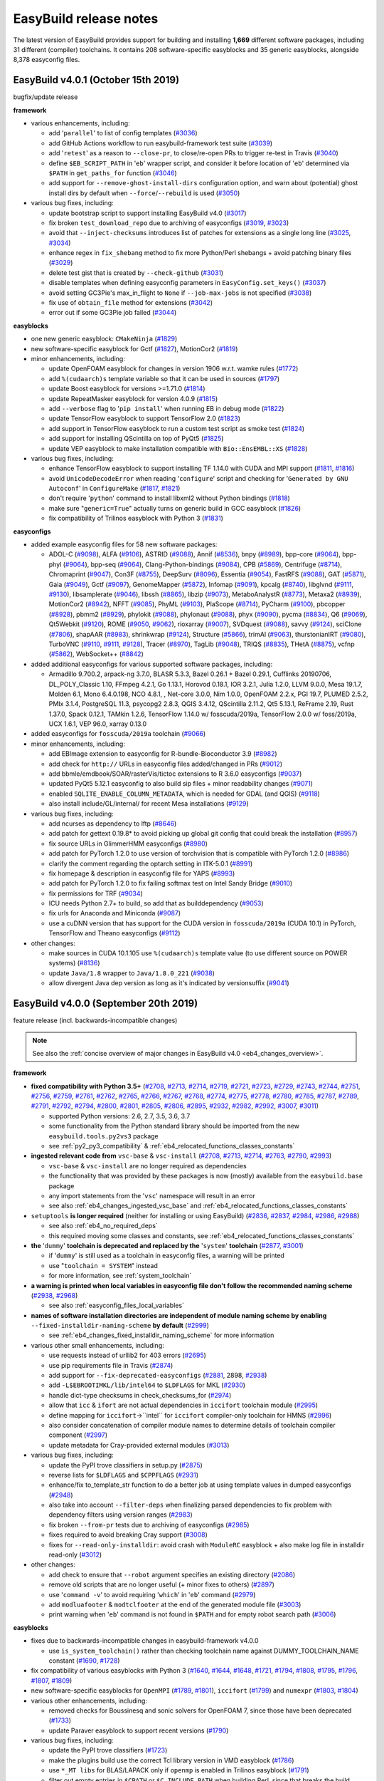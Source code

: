 .. _release_notes:

EasyBuild release notes
=======================

The latest version of EasyBuild provides support for building and installing **1,669** different software packages,
including 31 different (compiler) toolchains. It contains 208 software-specific easyblocks and 35 generic easyblocks,
alongside 8,378 easyconfig files.

.. _release_notes_eb401:

EasyBuild v4.0.1 (October 15th 2019)
------------------------------------

bugfix/update release

**framework**

* various enhancements, including:

  * add '``parallel``' to list of config templates (`#3036 <https://github.com/easybuilders/easybuild-framework/pull/3036>`_)
  * add GitHub Actions workflow to run easybuild-framework test suite (`#3039 <https://github.com/easybuilders/easybuild-framework/pull/3039>`_)
  * add '``retest``' as a reason to ``--close-pr``, to close/re-open PRs to trigger re-test in Travis (`#3040 <https://github.com/easybuilders/easybuild-framework/pull/3040>`_)
  * define ``$EB_SCRIPT_PATH`` in '``eb``' wrapper script, and consider it before location of '``eb``' determined via ``$PATH`` in ``get_paths_for`` function (`#3046 <https://github.com/easybuilders/easybuild-framework/pull/3046>`_)
  * add support for ``--remove-ghost-install-dirs`` configuration option, and warn about (potential) ghost install dirs by default when ``--force``/``--rebuild`` is used (`#3050 <https://github.com/easybuilders/easybuild-framework/pull/3050>`_)

* various bug fixes, including:

  * update bootstrap script to support installing EasyBuild v4.0 (`#3017 <https://github.com/easybuilders/easybuild-framework/pull/3017>`_)
  * fix broken ``test_download_repo`` due to archiving of easyconfigs (`#3019 <https://github.com/easybuilders/easybuild-framework/pull/3019>`_, `#3023 <https://github.com/easybuilders/easybuild-framework/pull/3023>`_)
  * avoid that ``--inject-checksums`` introduces list of patches for extensions as a single long line (`#3025 <https://github.com/easybuilders/easybuild-framework/pull/3025>`_, `#3034 <https://github.com/easybuilders/easybuild-framework/pull/3034>`_)
  * enhance regex in ``fix_shebang`` method to fix more Python/Perl shebangs + avoid patching binary files (`#3029 <https://github.com/easybuilders/easybuild-framework/pull/3029>`_)
  * delete test gist that is created by ``--check-github`` (`#3031 <https://github.com/easybuilders/easybuild-framework/pull/3031>`_)
  * disable templates when defining easyconfig parameters in ``EasyConfig.set_keys()`` (`#3037 <https://github.com/easybuilders/easybuild-framework/pull/3037>`_)
  * avoid setting GC3Pie's max_in_flight to ``None`` if ``--job-max-jobs`` is not specified (`#3038 <https://github.com/easybuilders/easybuild-framework/pull/3038>`_)
  * fix use of ``obtain_file`` method for extensions (`#3042 <https://github.com/easybuilders/easybuild-framework/pull/3042>`_)
  * error out if some GC3Pie job failed (`#3044 <https://github.com/easybuilders/easybuild-framework/pull/3044>`_)

**easyblocks**

* one new generic easyblock: ``CMakeNinja`` (`#1829 <https://github.com/easybuilders/easybuild-easyblocks/pull/1829>`_)
* new software-specific easyblock for Gctf (`#1827 <https://github.com/easybuilders/easybuild-easyblocks/pull/1827>`_), MotionCor2 (`#1819 <https://github.com/easybuilders/easybuild-easyblocks/pull/1819>`_)
* minor enhancements, including:

  * update OpenFOAM easyblock for changes in version 1906 w.r.t. wamke rules (`#1772 <https://github.com/easybuilders/easybuild-easyblocks/pull/1772>`_)
  * add ``%(cudaarch)s`` template variable so that it can be used in sources (`#1797 <https://github.com/easybuilders/easybuild-easyblocks/pull/1797>`_)
  * update Boost easyblock for versions >=1.71.0 (`#1814 <https://github.com/easybuilders/easybuild-easyblocks/pull/1814>`_)
  * update RepeatMasker easyblock for version 4.0.9 (`#1815 <https://github.com/easybuilders/easybuild-easyblocks/pull/1815>`_)
  * add ``--verbose`` flag to '``pip install``' when running EB in debug mode (`#1822 <https://github.com/easybuilders/easybuild-easyblocks/pull/1822>`_)
  * update TensorFlow easyblock to support TensorFlow 2.0 (`#1823 <https://github.com/easybuilders/easybuild-easyblocks/pull/1823>`_)
  * add support in TensorFlow easyblock to run a custom test script as smoke test (`#1824 <https://github.com/easybuilders/easybuild-easyblocks/pull/1824>`_)
  * add support for installing QScintilla on top of PyQt5 (`#1825 <https://github.com/easybuilders/easybuild-easyblocks/pull/1825>`_)
  * update VEP easyblock to make installation compatible with ``Bio::EnsEMBL::XS`` (`#1828 <https://github.com/easybuilders/easybuild-easyblocks/pull/1828>`_)

* various bug fixes, including:

  * enhance TensorFlow easyblock to support installing TF 1.14.0 with CUDA and MPI support (`#1811 <https://github.com/easybuilders/easybuild-easyblocks/pull/1811>`_, `#1816 <https://github.com/easybuilders/easybuild-easyblocks/pull/1816>`_)
  * avoid ``UnicodeDecodeError`` when reading '``configure``' script and checking for '``Generated by GNU Autoconf``' in ``ConfigureMake`` (`#1817 <https://github.com/easybuilders/easybuild-easyblocks/pull/1817>`_, `#1821 <https://github.com/easybuilders/easybuild-easyblocks/pull/1821>`_)
  * don't require '``python``' command to install libxml2 without Python bindings (`#1818 <https://github.com/easybuilders/easybuild-easyblocks/pull/1818>`_)
  * make sure "``generic=True``" actually turns on generic build in GCC easyblock (`#1826 <https://github.com/easybuilders/easybuild-easyblocks/pull/1826>`_)
  * fix compatibility of Trilinos easyblock with Python 3 (`#1831 <https://github.com/easybuilders/easybuild-easyblocks/pull/1831>`_)

**easyconfigs**

* added example easyconfig files for 58 new software packages:

  * ADOL-C (`#9098 <https://github.com/easybuilders/easybuild-easyconfigs/pull/9098>`_), ALFA (`#9106 <https://github.com/easybuilders/easybuild-easyconfigs/pull/9106>`_), ASTRID (`#9088 <https://github.com/easybuilders/easybuild-easyconfigs/pull/9088>`_), Annif (`#8536 <https://github.com/easybuilders/easybuild-easyconfigs/pull/8536>`_), bnpy (`#8989 <https://github.com/easybuilders/easybuild-easyconfigs/pull/8989>`_), bpp-core (`#9064 <https://github.com/easybuilders/easybuild-easyconfigs/pull/9064>`_), bpp-phyl (`#9064 <https://github.com/easybuilders/easybuild-easyconfigs/pull/9064>`_),
    bpp-seq (`#9064 <https://github.com/easybuilders/easybuild-easyconfigs/pull/9064>`_), Clang-Python-bindings (`#9084 <https://github.com/easybuilders/easybuild-easyconfigs/pull/9084>`_), CPB (`#5869 <https://github.com/easybuilders/easybuild-easyconfigs/pull/5869>`_), Centrifuge (`#8714 <https://github.com/easybuilders/easybuild-easyconfigs/pull/8714>`_), Chromaprint (`#9047 <https://github.com/easybuilders/easybuild-easyconfigs/pull/9047>`_), Con3F (`#8755 <https://github.com/easybuilders/easybuild-easyconfigs/pull/8755>`_),
    DeepSurv (`#8096 <https://github.com/easybuilders/easybuild-easyconfigs/pull/8096>`_), Essentia (`#9054 <https://github.com/easybuilders/easybuild-easyconfigs/pull/9054>`_), FastRFS (`#9088 <https://github.com/easybuilders/easybuild-easyconfigs/pull/9088>`_), GAT (`#5871 <https://github.com/easybuilders/easybuild-easyconfigs/pull/5871>`_), Gaia (`#9049 <https://github.com/easybuilders/easybuild-easyconfigs/pull/9049>`_), Gctf (`#9097 <https://github.com/easybuilders/easybuild-easyconfigs/pull/9097>`_), GenomeMapper (`#5872 <https://github.com/easybuilders/easybuild-easyconfigs/pull/5872>`_),
    Infomap (`#9091 <https://github.com/easybuilders/easybuild-easyconfigs/pull/9091>`_), kpcalg (`#8740 <https://github.com/easybuilders/easybuild-easyconfigs/pull/8740>`_), libglvnd (`#9111 <https://github.com/easybuilders/easybuild-easyconfigs/pull/9111>`_, `#9130 <https://github.com/easybuilders/easybuild-easyconfigs/pull/9130>`_), libsamplerate (`#9046 <https://github.com/easybuilders/easybuild-easyconfigs/pull/9046>`_), libssh (`#8865 <https://github.com/easybuilders/easybuild-easyconfigs/pull/8865>`_), libzip (`#9073 <https://github.com/easybuilders/easybuild-easyconfigs/pull/9073>`_),
    MetaboAnalystR (`#8773 <https://github.com/easybuilders/easybuild-easyconfigs/pull/8773>`_), Metaxa2 (`#8939 <https://github.com/easybuilders/easybuild-easyconfigs/pull/8939>`_), MotionCor2 (`#8942 <https://github.com/easybuilders/easybuild-easyconfigs/pull/8942>`_), NFFT (`#9085 <https://github.com/easybuilders/easybuild-easyconfigs/pull/9085>`_), PhyML (`#9103 <https://github.com/easybuilders/easybuild-easyconfigs/pull/9103>`_), PlaScope (`#8714 <https://github.com/easybuilders/easybuild-easyconfigs/pull/8714>`_),
    PyCharm (`#9100 <https://github.com/easybuilders/easybuild-easyconfigs/pull/9100>`_), pbcopper (`#8928 <https://github.com/easybuilders/easybuild-easyconfigs/pull/8928>`_), pbmm2 (`#8929 <https://github.com/easybuilders/easybuild-easyconfigs/pull/8929>`_), phylokit (`#9088 <https://github.com/easybuilders/easybuild-easyconfigs/pull/9088>`_), phylonaut (`#9088 <https://github.com/easybuilders/easybuild-easyconfigs/pull/9088>`_), phyx (`#9090 <https://github.com/easybuilders/easybuild-easyconfigs/pull/9090>`_), pycma (`#8834 <https://github.com/easybuilders/easybuild-easyconfigs/pull/8834>`_),
    Q6 (`#9069 <https://github.com/easybuilders/easybuild-easyconfigs/pull/9069>`_), Qt5Webkit (`#9120 <https://github.com/easybuilders/easybuild-easyconfigs/pull/9120>`_), ROME (`#9050 <https://github.com/easybuilders/easybuild-easyconfigs/pull/9050>`_, `#9062 <https://github.com/easybuilders/easybuild-easyconfigs/pull/9062>`_), rioxarray (`#9007 <https://github.com/easybuilders/easybuild-easyconfigs/pull/9007>`_), SVDquest (`#9088 <https://github.com/easybuilders/easybuild-easyconfigs/pull/9088>`_), savvy (`#9124 <https://github.com/easybuilders/easybuild-easyconfigs/pull/9124>`_),
    sciClone (`#7806 <https://github.com/easybuilders/easybuild-easyconfigs/pull/7806>`_), shapAAR (`#8983 <https://github.com/easybuilders/easybuild-easyconfigs/pull/8983>`_), shrinkwrap (`#9124 <https://github.com/easybuilders/easybuild-easyconfigs/pull/9124>`_), Structure (`#5866 <https://github.com/easybuilders/easybuild-easyconfigs/pull/5866>`_), trimAl (`#9063 <https://github.com/easybuilders/easybuild-easyconfigs/pull/9063>`_), thurstonianIRT (`#9080 <https://github.com/easybuilders/easybuild-easyconfigs/pull/9080>`_),
    TurboVNC (`#9110 <https://github.com/easybuilders/easybuild-easyconfigs/pull/9110>`_, `#9111 <https://github.com/easybuilders/easybuild-easyconfigs/pull/9111>`_, `#9128 <https://github.com/easybuilders/easybuild-easyconfigs/pull/9128>`_), Tracer (`#8970 <https://github.com/easybuilders/easybuild-easyconfigs/pull/8970>`_), TagLib (`#9048 <https://github.com/easybuilders/easybuild-easyconfigs/pull/9048>`_), TRIQS (`#8835 <https://github.com/easybuilders/easybuild-easyconfigs/pull/8835>`_), THetA (`#8875 <https://github.com/easybuilders/easybuild-easyconfigs/pull/8875>`_), vcfnp (`#5862 <https://github.com/easybuilders/easybuild-easyconfigs/pull/5862>`_),
    WebSocket++ (`#8842 <https://github.com/easybuilders/easybuild-easyconfigs/pull/8842>`_)

* added additional easyconfigs for various supported software packages, including:

  * Armadillo 9.700.2, arpack-ng 3.7.0, BLASR 5.3.3, Bazel 0.26.1 + Bazel 0.29.1, Cufflinks 20190706,
    DL_POLY_Classic 1.10, FFmpeg 4.2.1, Go 1.13.1, Horovod 0.18.1, IOR 3.2.1, Julia 1.2.0, LLVM 9.0.0, Mesa 19.1.7,
    Molden 6.1, Mono 6.4.0.198, NCO 4.8.1, , Net-core 3.0.0, Nim 1.0.0, OpenFOAM 2.2.x, PGI 19.7, PLUMED 2.5.2,
    PMIx 3.1.4, PostgreSQL 11.3, psycopg2 2.8.3, QGIS 3.4.12, QScintilla 2.11.2, Qt5 5.13.1, ReFrame 2.19,
    Rust 1.37.0, Spack 0.12.1, TAMkin 1.2.6, TensorFlow 1.14.0 w/ fosscuda/2019a, TensorFlow 2.0.0 w/ foss/2019a,
    UCX 1.6.1, VEP 96.0, xarray 0.13.0

* added easyconfigs for ``fosscuda/2019a`` toolchain (`#9066 <https://github.com/easybuilders/easybuild-easyconfigs/pull/9066>`_)
* minor enhancements, including:

  * add EBImage extension to easyconfig for R-bundle-Bioconductor 3.9 (`#8982 <https://github.com/easybuilders/easybuild-easyconfigs/pull/8982>`_)
  * add check for ``http://`` URLs in easyconfig files added/changed in PRs (`#9012 <https://github.com/easybuilders/easybuild-easyconfigs/pull/9012>`_)
  * add bbmle/emdbook/SOAR/rasterVis/tictoc extensions to R 3.6.0 easyconfigs (`#9037 <https://github.com/easybuilders/easybuild-easyconfigs/pull/9037>`_)
  * updated PyQt5 5.12.1 easyconfig to also build sip files + minor readability changes (`#9071 <https://github.com/easybuilders/easybuild-easyconfigs/pull/9071>`_)
  * enabled ``SQLITE_ENABLE_COLUMN_METADATA``, which is needed for GDAL (and QGIS) (`#9118 <https://github.com/easybuilders/easybuild-easyconfigs/pull/9118>`_)
  * also install include/GL/internal/ for recent Mesa installations (`#9129 <https://github.com/easybuilders/easybuild-easyconfigs/pull/9129>`_)

* various bug fixes, including:

  * add ncurses as dependency to lftp (`#8646 <https://github.com/easybuilders/easybuild-easyconfigs/pull/8646>`_)
  * add patch for gettext 0.19.8* to avoid picking up global git config that could break the installation (`#8957 <https://github.com/easybuilders/easybuild-easyconfigs/pull/8957>`_)
  * fix source URLs in GlimmerHMM easyconfigs (`#8980 <https://github.com/easybuilders/easybuild-easyconfigs/pull/8980>`_)
  * add patch for PyTorch 1.2.0 to use version of torchvision that is compatible with PyTorch 1.2.0 (`#8986 <https://github.com/easybuilders/easybuild-easyconfigs/pull/8986>`_)
  * clarify the comment regarding the optarch setting in ITK-5.0.1 (`#8991 <https://github.com/easybuilders/easybuild-easyconfigs/pull/8991>`_)
  * fix homepage & description in easyconfig file for YAPS (`#8993 <https://github.com/easybuilders/easybuild-easyconfigs/pull/8993>`_)
  * add patch for PyTorch 1.2.0 to fix failing softmax test on Intel Sandy Bridge (`#9010 <https://github.com/easybuilders/easybuild-easyconfigs/pull/9010>`_)
  * fix permissions for TRF (`#9034 <https://github.com/easybuilders/easybuild-easyconfigs/pull/9034>`_)
  * ICU needs Python 2.7+ to build, so add that as builddependency (`#9053 <https://github.com/easybuilders/easybuild-easyconfigs/pull/9053>`_)
  * fix urls for Anaconda and Miniconda (`#9087 <https://github.com/easybuilders/easybuild-easyconfigs/pull/9087>`_)
  * use a cuDNN version that has support for the CUDA version in ``fosscuda/2019a`` (CUDA 10.1) in PyTorch, TensorFlow and Theano easyconfigs (`#9112 <https://github.com/easybuilders/easybuild-easyconfigs/pull/9112>`_)

* other changes:

  * make sources in CUDA 10.1.105 use ``%(cudaarch)s`` template value (to use different source on POWER systems) (`#8136 <https://github.com/easybuilders/easybuild-easyconfigs/pull/8136>`_)
  * update ``Java/1.8`` wrapper to ``Java/1.8.0_221`` (`#9038 <https://github.com/easybuilders/easybuild-easyconfigs/pull/9038>`_)
  * allow divergent Java dep version as long as it's indicated by versionsuffix (`#9041 <https://github.com/easybuilders/easybuild-easyconfigs/pull/9041>`_)

.. _release_notes_eb400:

EasyBuild v4.0.0 (September 20th 2019)
--------------------------------------

feature release (incl. backwards-incompatible changes)

.. note:: See also the :ref:`concise overview of major changes in EasyBuild v4.0 <eb4_changes_overview>`.

**framework**

* **fixed compatibility with Python 3.5+** (`#2708 <https://github.com/easybuilders/easybuild-framework/pull/2708>`_, `#2713 <https://github.com/easybuilders/easybuild-framework/pull/2713>`_, `#2714 <https://github.com/easybuilders/easybuild-framework/pull/2714>`_, `#2719 <https://github.com/easybuilders/easybuild-framework/pull/2719>`_, `#2721 <https://github.com/easybuilders/easybuild-framework/pull/2721>`_, `#2723 <https://github.com/easybuilders/easybuild-framework/pull/2723>`_, `#2729 <https://github.com/easybuilders/easybuild-framework/pull/2729>`_, `#2743 <https://github.com/easybuilders/easybuild-framework/pull/2743>`_, `#2744 <https://github.com/easybuilders/easybuild-framework/pull/2744>`_, `#2751 <https://github.com/easybuilders/easybuild-framework/pull/2751>`_, `#2756 <https://github.com/easybuilders/easybuild-framework/pull/2756>`_, `#2759 <https://github.com/easybuilders/easybuild-framework/pull/2759>`_, `#2761 <https://github.com/easybuilders/easybuild-framework/pull/2761>`_, `#2762 <https://github.com/easybuilders/easybuild-framework/pull/2762>`_, `#2765 <https://github.com/easybuilders/easybuild-framework/pull/2765>`_, `#2766 <https://github.com/easybuilders/easybuild-framework/pull/2766>`_, `#2767 <https://github.com/easybuilders/easybuild-framework/pull/2767>`_, `#2768 <https://github.com/easybuilders/easybuild-framework/pull/2768>`_, `#2774 <https://github.com/easybuilders/easybuild-framework/pull/2774>`_, `#2775 <https://github.com/easybuilders/easybuild-framework/pull/2775>`_, `#2778 <https://github.com/easybuilders/easybuild-framework/pull/2778>`_, `#2780 <https://github.com/easybuilders/easybuild-framework/pull/2780>`_, `#2785 <https://github.com/easybuilders/easybuild-framework/pull/2785>`_, `#2787 <https://github.com/easybuilders/easybuild-framework/pull/2787>`_, `#2789 <https://github.com/easybuilders/easybuild-framework/pull/2789>`_, `#2791 <https://github.com/easybuilders/easybuild-framework/pull/2791>`_, `#2792 <https://github.com/easybuilders/easybuild-framework/pull/2792>`_, `#2794 <https://github.com/easybuilders/easybuild-framework/pull/2794>`_, `#2800 <https://github.com/easybuilders/easybuild-framework/pull/2800>`_, `#2801 <https://github.com/easybuilders/easybuild-framework/pull/2801>`_, `#2805 <https://github.com/easybuilders/easybuild-framework/pull/2805>`_, `#2806 <https://github.com/easybuilders/easybuild-framework/pull/2806>`_, `#2895 <https://github.com/easybuilders/easybuild-framework/pull/2895>`_, `#2932 <https://github.com/easybuilders/easybuild-framework/pull/2932>`_, `#2982 <https://github.com/easybuilders/easybuild-framework/pull/2982>`_, `#2992 <https://github.com/easybuilders/easybuild-framework/pull/2992>`_, `#3007 <https://github.com/easybuilders/easybuild-framework/pull/3007>`_, `#3011 <https://github.com/easybuilders/easybuild-framework/pull/3011>`_)

  * supported Python versions: 2.6, 2.7, 3.5, 3.6, 3.7
  * some functionality from the Python standard library should be imported from the new ``easybuild.tools.py2vs3`` package
  * see :ref:`py2_py3_compatibility` & :ref:`eb4_relocated_functions_classes_constants`

* **ingested relevant code from** ``vsc-base`` & ``vsc-install`` (`#2708 <https://github.com/easybuilders/easybuild-framework/pull/2708>`_, `#2713 <https://github.com/easybuilders/easybuild-framework/pull/2713>`_, `#2714 <https://github.com/easybuilders/easybuild-framework/pull/2714>`_, `#2763 <https://github.com/easybuilders/easybuild-framework/pull/2763>`_, `#2790 <https://github.com/easybuilders/easybuild-framework/pull/2790>`_, `#2993 <https://github.com/easybuilders/easybuild-framework/pull/2993>`_)

  * ``vsc-base`` & ``vsc-install`` are no longer required as dependencies
  * the functionality that was provided by these packages is now (mostly) available from the ``easybuild.base`` package
  * any import statements from the '``vsc``' namespace will result in an error
  * see also :ref:`eb4_changes_ingested_vsc_base` and :ref:`eb4_relocated_functions_classes_constants`

* ``setuptools`` **is longer required** (neither for installing or using EasyBuild) (`#2836 <https://github.com/easybuilders/easybuild-framework/pull/2836>`_, `#2837 <https://github.com/easybuilders/easybuild-framework/pull/2837>`_, `#2984 <https://github.com/easybuilders/easybuild-framework/pull/2984>`_, `#2986 <https://github.com/easybuilders/easybuild-framework/pull/2986>`_, `#2988 <https://github.com/easybuilders/easybuild-framework/pull/2988>`_)

  * see also :ref:`eb4_no_required_deps`
  * this required moving some classes and constants, see :ref:`eb4_relocated_functions_classes_constants`

* **the** '``dummy``' **toolchain is deprecated and replaced by the** '``system``' **toolchain** (`#2877 <https://github.com/easybuilders/easybuild-framework/pull/2877>`_, `#3001 <https://github.com/easybuilders/easybuild-framework/pull/3001>`_)

  * if '``dummy``' is still used as a toolchain in easyconfig files, a warning will be printed
  * use "``toolchain = SYSTEM``" instead
  * for more information, see :ref:`system_toolchain`

* **a warning is printed when local variables in easyconfig file don't follow the recommended naming scheme** (`#2938 <https://github.com/easybuilders/easybuild-framework/pull/2938>`_, `#2968 <https://github.com/easybuilders/easybuild-framework/pull/2968>`_)

  * see also :ref:`easyconfig_files_local_variables`

* **names of software installation directories are independent of module naming scheme by enabling** ``--fixed-installdir-naming-scheme`` **by default** (`#2999 <https://github.com/easybuilders/easybuild-framework/pull/2999>`_)

  * see :ref:`eb4_changes_fixed_installdir_naming_scheme` for more information

* various other small enhancements, including:

  * use requests instead of urllib2 for 403 errors (`#2695 <https://github.com/easybuilders/easybuild-framework/pull/2695>`_)
  * use pip requirements file in Travis (`#2874 <https://github.com/easybuilders/easybuild-framework/pull/2874>`_)
  * add support for ``--fix-deprecated-easyconfigs`` (`#2881 <https://github.com/easybuilders/easybuild-framework/pull/2881>`_, 2898, `#2938 <https://github.com/easybuilders/easybuild-framework/pull/2938>`_)
  * add ``-L$EBROOTIMKL/lib/intel64`` to ``$LDFLAGS`` for MKL (`#2930 <https://github.com/easybuilders/easybuild-framework/pull/2930>`_)
  * handle dict-type checksums in check_checksums_for (`#2974 <https://github.com/easybuilders/easybuild-framework/pull/2974>`_)
  * allow that ``icc`` & ``ifort`` are not actual dependencies in ``iccifort`` toolchain module (`#2995 <https://github.com/easybuilders/easybuild-framework/pull/2995>`_)
  * define mapping for ``iccifort``->``intel`` for ``iccifort`` compiler-only toolchain for HMNS (`#2996 <https://github.com/easybuilders/easybuild-framework/pull/2996>`_)
  * also consider concatenation of compiler module names to determine details of toolchain compiler component (`#2997 <https://github.com/easybuilders/easybuild-framework/pull/2997>`_)
  * update metadata for Cray-provided external modules (`#3013 <https://github.com/easybuilders/easybuild-framework/pull/3013>`_)

* various bug fixes, including:

  * update the PyPI trove classifiers in setup.py (`#2875 <https://github.com/easybuilders/easybuild-framework/pull/2875>`_)
  * reverse lists for ``$LDFLAGS`` and ``$CPPFLAGS`` (`#2931 <https://github.com/easybuilders/easybuild-framework/pull/2931>`_)
  * enhance/fix to_template_str function to do a better job at using template values in dumped easyconfigs (`#2948 <https://github.com/easybuilders/easybuild-framework/pull/2948>`_)
  * also take into account ``--filter-deps`` when finalizing parsed dependencies to fix problem with dependency filters using version ranges (`#2983 <https://github.com/easybuilders/easybuild-framework/pull/2983>`_)
  * fix broken ``--from-pr`` tests due to archiving of easyconfigs (`#2985 <https://github.com/easybuilders/easybuild-framework/pull/2985>`_)
  * fixes required to avoid breaking Cray support (`#3008 <https://github.com/easybuilders/easybuild-framework/pull/3008>`_)
  * fixes for ``--read-only-installdir``: avoid crash with ``ModuleRC`` easyblock + also make log file in installdir read-only (`#3012 <https://github.com/easybuilders/easybuild-framework/pull/3012>`_)

* other changes:

  * add check to ensure that ``--robot`` argument specifies an existing directory (`#2086 <https://github.com/easybuilders/easybuild-framework/pull/2086>`_)
  * remove old scripts that are no longer useful (+ minor fixes to others) (`#2897 <https://github.com/easybuilders/easybuild-framework/pull/2897>`_)
  * use '``command -v``' to avoid requiring '``which``' in '``eb``' command (`#2979 <https://github.com/easybuilders/easybuild-framework/pull/2979>`_)
  * add ``modluafooter`` & ``modtclfooter`` at the end of the generated module file (`#3003 <https://github.com/easybuilders/easybuild-framework/pull/3003>`_)
  * print warning when '``eb``' command is not found in ``$PATH`` and for empty robot search path (`#3006 <https://github.com/easybuilders/easybuild-framework/pull/3006>`_)

**easyblocks**

* fixes due to backwards-incompatible changes in easybuild-framework v4.0.0

  * use ``is_system_toolchain()`` rather than checking toolchain name against DUMMY_TOOLCHAIN_NAME constant (`#1690 <https://github.com/easybuilders/easybuild-easyblocks/pull/1690>`_, `#1728 <https://github.com/easybuilders/easybuild-easyblocks/pull/1728>`_)

* fix compatibility of various easyblocks with Python 3 (`#1640 <https://github.com/easybuilders/easybuild-easyblocks/pull/1640>`_, `#1644 <https://github.com/easybuilders/easybuild-easyblocks/pull/1644>`_, `#1648 <https://github.com/easybuilders/easybuild-easyblocks/pull/1648>`_, `#1721 <https://github.com/easybuilders/easybuild-easyblocks/pull/1721>`_, `#1794 <https://github.com/easybuilders/easybuild-easyblocks/pull/1794>`_, `#1808 <https://github.com/easybuilders/easybuild-easyblocks/pull/1808>`_, `#1795 <https://github.com/easybuilders/easybuild-easyblocks/pull/1795>`_, `#1796 <https://github.com/easybuilders/easybuild-easyblocks/pull/1796>`_, `#1807 <https://github.com/easybuilders/easybuild-easyblocks/pull/1807>`_, `#1809 <https://github.com/easybuilders/easybuild-easyblocks/pull/1809>`_)
* new software-specific easyblocks for ``OpenMPI`` (`#1789 <https://github.com/easybuilders/easybuild-easyblocks/pull/1789>`_, `#1801 <https://github.com/easybuilders/easybuild-easyblocks/pull/1801>`_), ``iccifort`` (`#1799 <https://github.com/easybuilders/easybuild-easyblocks/pull/1799>`_) and ``numexpr`` (`#1803 <https://github.com/easybuilders/easybuild-easyblocks/pull/1803>`_, `#1804 <https://github.com/easybuilders/easybuild-easyblocks/pull/1804>`_)
* various other enhancements, including:

  * removed checks for Boussinesq and sonic solvers for OpenFOAM 7, since those have been deprecated (`#1733 <https://github.com/easybuilders/easybuild-easyblocks/pull/1733>`_)
  * update Paraver easyblock to support recent versions (`#1790 <https://github.com/easybuilders/easybuild-easyblocks/pull/1790>`_)

* various bug fixes, including:

  * update the PyPI trove classifiers (`#1723 <https://github.com/easybuilders/easybuild-easyblocks/pull/1723>`_)
  * make the plugins build use the correct Tcl library version in VMD easyblock (`#1786 <https://github.com/easybuilders/easybuild-easyblocks/pull/1786>`_)
  * use ``*_MT libs`` for BLAS/LAPACK only if ``openmp`` is enabled in Trilinos easyblock (`#1791 <https://github.com/easybuilders/easybuild-easyblocks/pull/1791>`_)
  * filter out empty entries in ``$CPATH`` or ``$C_INCLUDE_PATH`` when building Perl, since that breaks the build (`#1800 <https://github.com/easybuilders/easybuild-easyblocks/pull/1800>`_)
  * set ``$XDG_CACHE_HOME`` in TensorFlow easyblock to avoid that ``pip`` (ab)uses ``$HOME/.cache`` (`#1802 <https://github.com/easybuilders/easybuild-easyblocks/pull/1802>`_)
  * don't load modules for dependencies in ``CrayToolchain.prepare_step`` (`#1805 <https://github.com/easybuilders/easybuild-easyblocks/pull/1805>`_)

* other changes:

  * drop requirement for setuptools as runtime dependency (`#1689 <https://github.com/easybuilders/easybuild-easyblocks/pull/1689>`_)
  * enable '``check_ldshared``' in generic PythonPackage easyblock by default for recent Python versions (`#1788 <https://github.com/easybuilders/easybuild-easyblocks/pull/1788>`_)
  * stop trying to use ``setuptools.setup`` in ``setup.py``, always use ``distutils.core.setup`` instead (`#1793 <https://github.com/easybuilders/easybuild-easyblocks/pull/1793>`_)


**easyconfigs**

* fixes due to changes in easybuild-framework v4.0.0

  * use ``SYSTEM`` toolchain rather than deprecated ``dummy`` toolchain (`#8369 <https://github.com/easybuilders/easybuild-easyconfigs/pull/8369>`_, `#8711 <https://github.com/easybuilders/easybuild-easyconfigs/pull/8711>`_, `#8822 <https://github.com/easybuilders/easybuild-easyconfigs/pull/8822>`_)
  * fix names of local variables (`#8682 <https://github.com/easybuilders/easybuild-easyconfigs/pull/8682>`_-`#8688 <https://github.com/easybuilders/easybuild-easyconfigs/pull/8688>`_, `#8690 <https://github.com/easybuilders/easybuild-easyconfigs/pull/8690>`_, `#8695 <https://github.com/easybuilders/easybuild-easyconfigs/pull/8695>`_-`#8702 <https://github.com/easybuilders/easybuild-easyconfigs/pull/8702>`_, `#8709 <https://github.com/easybuilders/easybuild-easyconfigs/pull/8709>`_, `#8710 <https://github.com/easybuilders/easybuild-easyconfigs/pull/8710>`_, `#8715 <https://github.com/easybuilders/easybuild-easyconfigs/pull/8715>`_, `#8717 <https://github.com/easybuilders/easybuild-easyconfigs/pull/8717>`_, `#8718 <https://github.com/easybuilders/easybuild-easyconfigs/pull/8718>`_, `#8720 <https://github.com/easybuilders/easybuild-easyconfigs/pull/8720>`_-`#8732 <https://github.com/easybuilders/easybuild-easyconfigs/pull/8732>`_, `#8822 <https://github.com/easybuilders/easybuild-easyconfigs/pull/8822>`_)
  * enable ``--local-var-naming-check=error`` for easyconfigs tests (`#8784 <https://github.com/easybuilders/easybuild-easyconfigs/pull/8784>`_)
  * stick to '``dummy``' toolchain for now in easyconfig for latest EasyBuild 3.x (`#8829 <https://github.com/easybuilders/easybuild-easyconfigs/pull/8829>`_)

* fix compatibility with Python 3: also run easyconfigs tests with Python 3.5, 3.6 and 3.7 (`#7778 <https://github.com/easybuilders/easybuild-easyconfigs/pull/7778>`_, `#7836 <https://github.com/easybuilders/easybuild-easyconfigs/pull/7836>`_, `#8293 <https://github.com/easybuilders/easybuild-easyconfigs/pull/8293>`_)
* added easyconfigs for new common toolchains: ``foss/2019b`` (`#8567 <https://github.com/easybuilders/easybuild-easyconfigs/pull/8567>`_), ``intel/2019b`` (`#8681 <https://github.com/easybuilders/easybuild-easyconfigs/pull/8681>`_)

  * ``iccifort`` is now installed as a single entity (no more separate ``icc``/``ifort`` installations from ``intel/2019b`` onwards) (see also `#8879 <https://github.com/easybuilders/easybuild-easyconfigs/pull/8879>`_)
  * ``versionsuffix`` has been stripped down for toolchain components (GCC/binutils/OpenBLAS versions are no longer included)
  * see also https://easybuild.readthedocs.io/en/latest/Common-toolchains.html

* added example easyconfig files for 28 new software packages:

  * AGFusion (`#8840 <https://github.com/easybuilders/easybuild-easyconfigs/pull/8840>`_), Bonmin (`#8855 <https://github.com/easybuilders/easybuild-easyconfigs/pull/8855>`_), causalml (`#8871 <https://github.com/easybuilders/easybuild-easyconfigs/pull/8871>`_), ClonalFrameML (`#6082 <https://github.com/easybuilders/easybuild-easyconfigs/pull/6082>`_), Control-FREEC (`#8794 <https://github.com/easybuilders/easybuild-easyconfigs/pull/8794>`_), corner (`#8886 <https://github.com/easybuilders/easybuild-easyconfigs/pull/8886>`_),
    CVXPY (`#8662 <https://github.com/easybuilders/easybuild-easyconfigs/pull/8662>`_), cytosim (`#8368 <https://github.com/easybuilders/easybuild-easyconfigs/pull/8368>`_), dill (`#8885 <https://github.com/easybuilders/easybuild-easyconfigs/pull/8885>`_), Dsuite (`#8713 <https://github.com/easybuilders/easybuild-easyconfigs/pull/8713>`_), GDCHART (`#8679 <https://github.com/easybuilders/easybuild-easyconfigs/pull/8679>`_), gifsicle (`#8664 <https://github.com/easybuilders/easybuild-easyconfigs/pull/8664>`_), guenomu (`#8677 <https://github.com/easybuilders/easybuild-easyconfigs/pull/8677>`_),
    JsonCpp (`#8841 <https://github.com/easybuilders/easybuild-easyconfigs/pull/8841>`_), libxml++ (`#8896 <https://github.com/easybuilders/easybuild-easyconfigs/pull/8896>`_), LOHHLA (`#7227 <https://github.com/easybuilders/easybuild-easyconfigs/pull/7227>`_), Longshot (`#8830 <https://github.com/easybuilders/easybuild-easyconfigs/pull/8830>`_), MDBM (`#8850 <https://github.com/easybuilders/easybuild-easyconfigs/pull/8850>`_), nglview (`#8860 <https://github.com/easybuilders/easybuild-easyconfigs/pull/8860>`_),
    ownCloud (`#6804 <https://github.com/easybuilders/easybuild-easyconfigs/pull/6804>`_), ptemcee (`#8884 <https://github.com/easybuilders/easybuild-easyconfigs/pull/8884>`_), pubtcrs (`#7500 <https://github.com/easybuilders/easybuild-easyconfigs/pull/7500>`_), pyiron (`#8860 <https://github.com/easybuilders/easybuild-easyconfigs/pull/8860>`_), qpth (`#8665 <https://github.com/easybuilders/easybuild-easyconfigs/pull/8665>`_), QtKeychain (`#6804 <https://github.com/easybuilders/easybuild-easyconfigs/pull/6804>`_),
    rgdal (`#8826 <https://github.com/easybuilders/easybuild-easyconfigs/pull/8826>`_), smallgenomeutilities (`#8507 <https://github.com/easybuilders/easybuild-easyconfigs/pull/8507>`_), umis (`#8812 <https://github.com/easybuilders/easybuild-easyconfigs/pull/8812>`_)

* added additional easyconfigs for various supported software packages, including:

  * Blosc 1.17.0, bokeh 1.3.4, cURL 7.66.0, csvkit 1.0.4, dask 2.3.0, Extrae 3.7.1, FSL 6.0.1, GLibmm 2.49.7,
    git 2.23.0, IPython 7.7.0, numexpr 2.7.0, OSU-Micro-Benchmarks 5.6.2, OpenBLAS 0.3.7, OpenSSL 1.1.1d,
    ParaView 5.5.2, Paraver 4.8.1, Perl 5.30.0, PnetCDF 1.10.0, Porechop 0.2.4, PyTables 3.5.2, PyTorch 1.2.0,
    Python 2.7.16 + 3.7.4, parallel 20190622, phonopy 2.2.0, QIIME2 2019.7, Qiskit 0.12.0, REMORA 1.8.3,
    scikit-image 0.15.0,  spglib-python 1.14.1.post0, torchvision 0.3.0, X11 20190717

* various additional minor enhancements, including:

  * add several extensions to R 3.6.0 easyconfigs (`#8843 <https://github.com/easybuilders/easybuild-easyconfigs/pull/8843>`_, `#8881 <https://github.com/easybuilders/easybuild-easyconfigs/pull/8881>`_)
  * add pRoloc to R-bundle-Bioconductor v3.9 (`#8882 <https://github.com/easybuilders/easybuild-easyconfigs/pull/8882>`_)
  * clean up OpenMPI 3.1.* and 4.* easyconfigs to use custom OpenMPI easyblock (`#8889 <https://github.com/easybuilders/easybuild-easyconfigs/pull/8889>`_, `#8890 <https://github.com/easybuilders/easybuild-easyconfigs/pull/8890>`_)
  * update numexpr easyconfigs to use custom easyblock for numexpr (`#8901 <https://github.com/easybuilders/easybuild-easyconfigs/pull/8901>`_)
  * switch to ``PythonBundle`` & enable use_pip in old dask easyconfig files (`#8922 <https://github.com/easybuilders/easybuild-easyconfigs/pull/8922>`_)
  * update ``CrayCCE``, ``CrayGNU``, ``CrayIntel`` and ``CrayPGI`` toolchains to 19.06 (`#8944 <https://github.com/easybuilders/easybuild-easyconfigs/pull/8944>`_)

* various bug fixes, including:

  * make TensorFlow 1.7.0 work for AMD CPUs (`#6256 <https://github.com/easybuilders/easybuild-easyconfigs/pull/6256>`_)
  * make sure that right Python wrapper is used in VTK8 (`#7296 <https://github.com/easybuilders/easybuild-easyconfigs/pull/7296>`_)
  * update the PyPI trove classifiers (`#8298 <https://github.com/easybuilders/easybuild-easyconfigs/pull/8298>`_)
  * add missing checksum for matplotlib v3.0.3 (`#8643 <https://github.com/easybuilders/easybuild-easyconfigs/pull/8643>`_)
  * add patch to ``plugins/Make-arch`` to use the correct Tcl library version in VMD (`#8820 <https://github.com/easybuilders/easybuild-easyconfigs/pull/8820>`_)
  * fix issue where '``print_qiime_config.py -t``' sanity check command fails for QIIME 1.9.1 because of missing subdir in ``$PYTHONPATH`` (`#8838 <https://github.com/easybuilders/easybuild-easyconfigs/pull/8838>`_)
  * update homepage info in likwid (`#8846 <https://github.com/easybuilders/easybuild-easyconfigs/pull/8846>`_)
  * disable threading in ``preprocessCore`` extension included with Bioconductor 3.9 to work around conflict with OpenBLAS's threading (`#8847 <https://github.com/easybuilders/easybuild-easyconfigs/pull/8847>`_)
  * add ``-lrt`` patch to PyTorch 1.1.0 easyconfig (`#8852 <https://github.com/easybuilders/easybuild-easyconfigs/pull/8852>`_)
  * fix incorrect escaping in SIP configure options in PyQt5 easyconfigs (`#8856 <https://github.com/easybuilders/easybuild-easyconfigs/pull/8856>`_)
  * add missing Autotools build dep for fastq-tools (`#8858 <https://github.com/easybuilders/easybuild-easyconfigs/pull/8858>`_)
  * add missing deps for zlib, bzip2, and XZ for angsd (`#8867 <https://github.com/easybuilders/easybuild-easyconfigs/pull/8867>`_)
  * apply patch to R package uroot in R 3.6.0 (`#8872 <https://github.com/easybuilders/easybuild-easyconfigs/pull/8872>`_)
  * consider archive source URL for all extensions in R-tesseract easyconfig (`#8897 <https://github.com/easybuilders/easybuild-easyconfigs/pull/8897>`_)
  * add pkg-config build dep for tesseract v4.0.0 (`#8898 <https://github.com/easybuilders/easybuild-easyconfigs/pull/8898>`_)
  * fix ``source_urls`` in byacc easyconfig files (`#8899 <https://github.com/easybuilders/easybuild-easyconfigs/pull/8899>`_, `#8908 <https://github.com/easybuilders/easybuild-easyconfigs/pull/8908>`_)
  * add missing cairo dependency to PRINSEQ easyconfig file (`#8902 <https://github.com/easybuilders/easybuild-easyconfigs/pull/8902>`_)
  * configure OpenMPI 1.10.x with ``--without-ucx`` to avoid problems when ``ucx-devel`` is installed in the OS (`#8903 <https://github.com/easybuilders/easybuild-easyconfigs/pull/8903>`_)
  * add GDAL 3.0.0 for Python 2.7.15 and fix the Python 3.7.2 version (`#8912 <https://github.com/easybuilders/easybuild-easyconfigs/pull/8912>`_)
  * fix homepage & description in scikit-image easyconfigs (`#8916 <https://github.com/easybuilders/easybuild-easyconfigs/pull/8916>`_)
  * add faulthandler patches to Python 3.7.0 easyconfigs (`#8832 <https://github.com/easybuilders/easybuild-easyconfigs/pull/8832>`_)

* other changes:

  * archive ancient CUDA 5.0.35 easyconfigs with creative way of determining sources (`#7796 <https://github.com/easybuilders/easybuild-easyconfigs/pull/7796>`_)
  * remove ancient easyconfigs from archive (`#8542 <https://github.com/easybuilders/easybuild-easyconfigs/pull/8542>`_)
  * archive easyconfigs using deprecated toolchains (`#8557 <https://github.com/easybuilders/easybuild-easyconfigs/pull/8557>`_, `#8558 <https://github.com/easybuilders/easybuild-easyconfigs/pull/8558>`_, `#8585 <https://github.com/easybuilders/easybuild-easyconfigs/pull/8585>`_)
  * archive ancient versions of GC3Pie/GCC/OpenMPI/ORCA (`#8586 <https://github.com/easybuilders/easybuild-easyconfigs/pull/8586>`_) & CPLEX (`#8765 <https://github.com/easybuilders/easybuild-easyconfigs/pull/8765>`_)
  * rename SALMON to SALMON-TDDFT to fix name clash with Salmon (`#8613 <https://github.com/easybuilders/easybuild-easyconfigs/pull/8613>`_)
  * bump AnnotationDb version in bundle for Bioconductor 3.9 (`#8854 <https://github.com/easybuilders/easybuild-easyconfigs/pull/8854>`_)
  * stop trying to use ``setuptools.setup`` in ``setup.py``, always use ``distutils.core.setup`` instead (`#8866 <https://github.com/easybuilders/easybuild-easyconfigs/pull/8866>`_, `#8892 <https://github.com/easybuilders/easybuild-easyconfigs/pull/8892>`_, `#8894 <https://github.com/easybuilders/easybuild-easyconfigs/pull/8894>`_)
  * archive easyconfigs using ancient ``Cray*`` toolchains (`#8945 <https://github.com/easybuilders/easybuild-easyconfigs/pull/8945>`_)


.. _release_notes_eb394:

EasyBuild v3.9.4 (August 23rd 2019)
-----------------------------------

bugfix/update release

**framework**

* various enhancements, including:

  * add support for specifying checksum via dict providing a filename-to-checksum mapping (`#2946 <https://github.com/easybuilders/easybuild-framework/pull/2946>`_)
  * enhance 'completed' message with how much time was needed for the installation (`#2956 <https://github.com/easybuilders/easybuild-framework/pull/2956>`_)
  * add support for specifying tuple of alternative checksums (`#2958 <https://github.com/easybuilders/easybuild-framework/pull/2958>`_)
  * support using '``system``' as alias for '``dummy``' toolchain + ``SYSTEM`` constant (`#2960 <https://github.com/easybuilders/easybuild-framework/pull/2960>`_)
  * ensure '``docurls``' easyconfig parameter value is a list of string values, not a single string value (`#2963 <https://github.com/easybuilders/easybuild-framework/pull/2963>`_)
  * automatically enable ``--ignore-osdeps`` when using ``--check-contrib`` or ``--check-style`` (`#2965 <https://github.com/easybuilders/easybuild-framework/pull/2965>`_)

* various bug fixes, including:

  * escape '``+``' in search queries + handle invalid search queries better (`#2967 <https://github.com/easybuilders/easybuild-framework/pull/2967>`_)
  * also consider extension patches when determining for which easyconfig a given patch file is intended in ``--new-pr``/``--update-pr`` (`#2969 <https://github.com/easybuilders/easybuild-framework/pull/2969>`_)
  * unset ``$CDPATH`` early on if it is defined (`#2970 <https://github.com/easybuilders/easybuild-framework/pull/2970>`_)
  * create specified temporary log directory if it doesn't exist yet in ``init_logging`` (`#2972 <https://github.com/easybuilders/easybuild-framework/pull/2972>`_)
  * don't indicate first multi_deps version as default in module help text when ``multi_deps_load_default=False`` (`#2973 <https://github.com/easybuilders/easybuild-framework/pull/2973>`_)

* other changes:

  * deprecate toolchains older than ``gompi/2016a`` and ``foss/2016a`` (#2951)

**easyblocks**

* new software-specific easyblock for MSM (`#1770 <https://github.com/easybuilders/easybuild-easyblocks/pull/1770>`_, `#1775 <https://github.com/easybuilders/easybuild-easyblocks/pull/1775>`_, `#1776 <https://github.com/easybuilders/easybuild-easyblocks/pull/1776>`_)
* minor enhancements, including:

  * allow specifying the license file directly in MATLAB easyblock (`#1712 <https://github.com/easybuilders/easybuild-easyblocks/pull/1712>`_)
  * enhance CPLEX easyblock to also build Python bindings (`#1738 <https://github.com/easybuilders/easybuild-easyblocks/pull/1738>`_)
  * workaround for XCrySDen for Tcl 8.6 (`#1749 <https://github.com/easybuilders/easybuild-easyblocks/pull/1749>`_)
  * update WIEN2k easyblock to support version 19.1 (`#1758 <https://github.com/easybuilders/easybuild-easyblocks/pull/1758>`_)
  * resolve custom ``%(cudaarch)s`` template value for CUDA sources (`#1766 <https://github.com/easybuilders/easybuild-easyblocks/pull/1766>`_)
  * enhance sanity check for Blender to make sure that Cycles render engine is available (`#1779 <https://github.com/easybuilders/easybuild-easyblocks/pull/1779>`_)

* various bug fixes, including:

  * only check for qtwebengine in custom easyblock for Qt(5) if glibc is sufficiently recent (`#1771 <https://github.com/easybuilders/easybuild-easyblocks/pull/1771>`_)
  * correctly define ``comp.src`` in Bundle easyblock, to fix compatibility with easyblocks that leverage ``self.src`` (`#1777 <https://github.com/easybuilders/easybuild-easyblocks/pull/1777>`_)
  * fix ``Bundle.check_checksums`` to checksums for extensions are also checked (`#1778 <https://github.com/easybuilders/easybuild-easyblocks/pull/1778>`_)

**easyconfigs**

* added example easyconfig files for 36 new software packages:

  * ArrayFire (`#8461 <https://github.com/easybuilders/easybuild-easyconfigs/pull/8461>`_), BRAKER (`#8437 <https://github.com/easybuilders/easybuild-easyconfigs/pull/8437>`_), bwidget (`#8477 <https://github.com/easybuilders/easybuild-easyconfigs/pull/8477>`_), Catch2 (`#8703 <https://github.com/easybuilders/easybuild-easyconfigs/pull/8703>`_), core-counter (`#8749 <https://github.com/easybuilders/easybuild-easyconfigs/pull/8749>`_), CubeGUI (`#6328 <https://github.com/easybuilders/easybuild-easyconfigs/pull/6328>`_),
    CubeLib (`#6328 <https://github.com/easybuilders/easybuild-easyconfigs/pull/6328>`_), CubeWriter (`#6328 <https://github.com/easybuilders/easybuild-easyconfigs/pull/6328>`_), dagitty (`#8606 <https://github.com/easybuilders/easybuild-easyconfigs/pull/8606>`_), enaBrowserTool (`#8795 <https://github.com/easybuilders/easybuild-easyconfigs/pull/8795>`_), GEMMA (`#8270 <https://github.com/easybuilders/easybuild-easyconfigs/pull/8270>`_), GeneMark-ET (`#8437 <https://github.com/easybuilders/easybuild-easyconfigs/pull/8437>`_),
    GenomeThreader (`#8437 <https://github.com/easybuilders/easybuild-easyconfigs/pull/8437>`_), ieeg-cli (`#8793 <https://github.com/easybuilders/easybuild-easyconfigs/pull/8793>`_, `#8811 <https://github.com/easybuilders/easybuild-easyconfigs/pull/8811>`_),  Judy (`#8543 <https://github.com/easybuilders/easybuild-easyconfigs/pull/8543>`_), Julia (`#8578 <https://github.com/easybuilders/easybuild-easyconfigs/pull/8578>`_), libaio (`#8543 <https://github.com/easybuilders/easybuild-easyconfigs/pull/8543>`_), libtirpc (`#8792 <https://github.com/easybuilders/easybuild-easyconfigs/pull/8792>`_),
    magick (`#8545 <https://github.com/easybuilders/easybuild-easyconfigs/pull/8545>`_), MSM (`#8556 <https://github.com/easybuilders/easybuild-easyconfigs/pull/8556>`_), MSPC (`#8531 <https://github.com/easybuilders/easybuild-easyconfigs/pull/8531>`_), mygene (`#8809 <https://github.com/easybuilders/easybuild-easyconfigs/pull/8809>`_), OpenMolcas (`#7699 <https://github.com/easybuilders/easybuild-easyconfigs/pull/7699>`_), PhiPack (`#8750 <https://github.com/easybuilders/easybuild-easyconfigs/pull/8750>`_), plc (`#8796 <https://github.com/easybuilders/easybuild-easyconfigs/pull/8796>`_),
    plotly.py (`#8756 <https://github.com/easybuilders/easybuild-easyconfigs/pull/8756>`_), pymemcache (`#8663 <https://github.com/easybuilders/easybuild-easyconfigs/pull/8663>`_), PySCF (`#8736 <https://github.com/easybuilders/easybuild-easyconfigs/pull/8736>`_), qcint (`#8736 <https://github.com/easybuilders/easybuild-easyconfigs/pull/8736>`_), Qiskit (`#7592 <https://github.com/easybuilders/easybuild-easyconfigs/pull/7592>`_), QuaZIP (`#8672 <https://github.com/easybuilders/easybuild-easyconfigs/pull/8672>`_), re2c (`#8543 <https://github.com/easybuilders/easybuild-easyconfigs/pull/8543>`_),
    SeqAn3 (`#8651 <https://github.com/easybuilders/easybuild-easyconfigs/pull/8651>`_), snippy (`#8635 <https://github.com/easybuilders/easybuild-easyconfigs/pull/8635>`_), spaln (`#8437 <https://github.com/easybuilders/easybuild-easyconfigs/pull/8437>`_), V8 (`#8676 <https://github.com/easybuilders/easybuild-easyconfigs/pull/8676>`_)

* added additional easyconfigs for various supported software packages, including:

  * ASE 3.18.0, BEDTools 2.28.0, Bowtie 1.2.3, bzip2 1.0.8, CPLEX 12.9, CUDA 10.1 update 2,  cyvcf2 0.11.5,
    EIGENSOFT 7.2.1, GC3Pie 2.5.2, GCC(core) 9.2.0, GPAW 19.8.1, GlobalArrays 5.7, IMB 2019.3, imageio 2.5.0,
    jemalloc 5.2.0, nodejs 10.15.3, PyTorch 1.1.0, pybedtools 0.8.0, Quandl 3.4.8, R 3.6.0 w/ intel/2019a,
    R-bundle-Bioconductor 3.9, Salmon 0.14.1, Scalasca 2.5, Score-P 6.0, Stacks 2.41, TensorFlow 1.14.0, ToFu 1.4.0,
    WIEN2k 19.1, Wannier90 3.0.0, XCrySDen 1.5.60

* minor enhancements, including:

  * add patch and dependencies to easyconfig for Qt5 5.12.3 to fix Xlib support & enhance the installation (`#8544 <https://github.com/easybuilders/easybuild-easyconfigs/pull/8544>`_)
  * update nodejs to version 10.15.3 and build libnode and libv8 shared libs (`#8546 <https://github.com/easybuilders/easybuild-easyconfigs/pull/8546>`_)
  * add extensions to R 3.6.0 easyconfig: ``MIIVsem`` (`#8565 <https://github.com/easybuilders/easybuild-easyconfigs/pull/8565>`_), ``medflex`` (`#8680 <https://github.com/easybuilders/easybuild-easyconfigs/pull/8680>`_), ``Rserve``/``spls`` (`#8758 <https://github.com/easybuilders/easybuild-easyconfigs/pull/8758>`_), ``Boruta``/``CovSel``/``ctmle``/``BayesPen`` (`#8805 <https://github.com/easybuilders/easybuild-easyconfigs/pull/8805>`_)
  * include PyQtWebEngine bindings in easyconfig for PyQt5 5.12.1 using Python 3.7.2 (`#8572 <https://github.com/easybuilders/easybuild-easyconfigs/pull/8572>`_)
  * switch GLX backend to Gallium in Mesa-19.0.1 (`#8594 <https://github.com/easybuilders/easybuild-easyconfigs/pull/8594>`_)

* various bug fixes, including:

  * fix typo in description in GroopM easyconfig file (`#8346 <https://github.com/easybuilders/easybuild-easyconfigs/pull/8346>`_)
  * add missing bugfix patch to easyconfig for OpenMPI 3.1.4 (`#8566 <https://github.com/easybuilders/easybuild-easyconfigs/pull/8566>`_)
  * downgrade AtomPAW to last supported version in ABINIT 8.10.3 (`#8571 <https://github.com/easybuilders/easybuild-easyconfigs/pull/8571>`_)
  * switch easyconfig for glew 2.1.0 to ``ConfigureMake`` easyblock (`#8595 <https://github.com/easybuilders/easybuild-easyconfigs/pull/8595>`_)
  * fix checksum for source tarball in ``foss/2018b`` easyconfig of NAMD v2.13 (`#8602 <https://github.com/easybuilders/easybuild-easyconfigs/pull/8602>`_)
  * update URL for bzip2 easyconfigs (`#8614 <https://github.com/easybuilders/easybuild-easyconfigs/pull/8614>`_)
  * add patch for M4 1.4.17 to fix installation on top of glibc 2.28 (`#8666 <https://github.com/easybuilders/easybuild-easyconfigs/pull/8666>`_)
  * add patch for Bison 3.0.4 to fix installation on top of glibc 2.28 (`#8675 <https://github.com/easybuilders/easybuild-easyconfigs/pull/8675>`_)
  - avoid needless requirement for matplotlib < 3.0.0 in MultiQC easyconfigs (`#8691 <https://github.com/easybuilders/easybuild-easyblocks/pull/8691>`_)
  * fix checksum in OpenMPI 1.8.8 easyconfigs (`#8692 <https://github.com/easybuilders/easybuild-easyconfigs/pull/8692>`_)
  * add alternative checksums for ``nlme``/``mgcv``/``foreign``/``boot`` extensions in R 3.5.1 and 3.6.0 easyconfigs (`#8564 <https://github.com/easybuilders/easybuild-easyconfigs/pull/8564>`_, `#8762 <https://github.com/easybuilders/easybuild-easyconfigs/pull/8762>`_)
  * add missing core-counter dependency for worker 1.6.8 (`#8749 <https://github.com/easybuilders/easybuild-easyconfigs/pull/8749>`_)
  * add missing pkg-config build dependency in various easyconfigs for (`#8763 <https://github.com/easybuilders/easybuild-easyconfigs/pull/8763>`_, `#8775 <https://github.com/easybuilders/easybuild-easyconfigs/pull/8775>`_, `#8777 <https://github.com/easybuilders/easybuild-easyconfigs/pull/8777>`_, `#8776 <https://github.com/easybuilders/easybuild-easyconfigs/pull/8776>`_, `#8764 <https://github.com/easybuilders/easybuild-easyconfigs/pull/8764>`_, `#8787 <https://github.com/easybuilders/easybuild-easyconfigs/pull/8787>`_, `#8816 <https://github.com/easybuilders/easybuild-easyconfigs/pull/8816>`_)
  * add patch to Python 3.7.2 easyconfig to fix faulthandler segfault (`#8781 <https://github.com/easybuilders/easybuild-easyconfigs/pull/8781>`_)
  * set ``$CPLUS_INCLUDE_PATH`` in easyconfigs for older matplotlib versions (`#8785 <https://github.com/easybuilders/easybuild-easyconfigs/pull/8785>`_)
  * patch out removed glibc 2.28 header from GCC libsanitizer (`#8789 <https://github.com/easybuilders/easybuild-easyconfigs/pull/8789>`_)
  * include ``sysmacros.h`` directly to work around removal from glibc header in numactl easyconfig (`#8790 <https://github.com/easybuilders/easybuild-easyconfigs/pull/8790>`_)
  * adapt gzip's bundled gnulib for glibc 2.28 (`#8791 <https://github.com/easybuilders/easybuild-easyconfigs/pull/8791>`_)
  * add libtirpc and depend on it in easyconfig for libdap 3.20.3 (`#8792 <https://github.com/easybuilders/easybuild-easyconfigs/pull/8792>`_)
  * add missing YAML extension to Perl 5.28.0 easyconfig (required by BioPerl scripts) (`#8806 <https://github.com/easybuilders/easybuild-easyconfigs/pull/8806>`_)

* other changes:

  * remove broken easyconfigs for ciftify due to non-trivial missing dependencies (`#8560 <https://github.com/easybuilders/easybuild-easyconfigs/pull/8560>`_)


.. _release_notes_eb393:

EasyBuild v3.9.3 (July 8th 2019)
----------------------

bugfix/update release

**framework**

* various enhancements, including:

  * add a URL whatis line to generated module files (`#2933 <https://github.com/easybuilders/easybuild-framework/pull/2933>`_)

* various bug fixes, including:

  * stick to Ubuntu Trusty when testing with Python 2.6 in Travis (`#2928 <https://github.com/easybuilders/easybuild-framework/pull/2928>`_)
  * honor ``--tmp-logdir`` when determining location of temporary log file (`#2937 <https://github.com/easybuilders/easybuild-framework/pull/2937>`_)

**easyblocks**

* minor enhancements, including:

  * also install docs and demos in Rosetta easyblock (`#1745 <https://github.com/easybuilders/easybuild-easyblocks/pull/1745>`_)
  * update HEALPix easyblock to work with latest version of HEALPix' ``configure.sh`` (`#1752 <https://github.com/easybuilders/easybuild-easyblocks/pull/1752>`_)
  * make HPCG log pattern more generic, it changed in 3.1 (`#1753 <https://github.com/easybuilders/easybuild-easyblocks/pull/1753>`_)
  * allow bootstrapping GCC with profile-guided optimizations (`#1756 <https://github.com/easybuilders/easybuild-easyblocks/pull/1756>`_)
  * only require vsc-base for EasyBuild 2.x and 3.x in EasyBuildMeta easyblock (`#1757 <https://github.com/easybuilders/easybuild-easyblocks/pull/1757>`_)
  * extend question patterns with '``https``' URL entry in Modeller easyblock for recent versions (`#1762 <https://github.com/easybuilders/easybuild-easyblocks/pull/1762>`_)
  * ``modextrapaths`` implemented on easyblock level, ``sanity_check_step``, ``gcc_target`` added in HEALPix easyblock (`#1763 <https://github.com/easybuilders/easybuild-easyblocks/pull/1763>`_)
  * update OpenBLAS easyblock to be aware of POWER9 support in OpenBLAS 0.3.6 (`#1765 <https://github.com/easybuilders/easybuild-easyblocks/pull/1765>`_)

* various bug fixes, including:

  * stick to Ubuntu Trusty when testing with Python 2.6 in Travis (`#1751 <https://github.com/easybuilders/easybuild-easyblocks/pull/1751>`_)
  * fix scripts installation path in SNPhylo easyblock (`#1759 <https://github.com/easybuilders/easybuild-easyblocks/pull/1759>`_)
  * be more patient when running interactive ``Allwmake.firstInstall`` command for recent OpenFOAM-Extend versions (`#1761 <https://github.com/easybuilders/easybuild-easyblocks/pull/1761>`_)
  * also add ``--without-go`` configure option for SWIG as we "disable everything by default" (`#1754 <https://github.com/easybuilders/easybuild-easyblocks/pull/1754>`_)
  * don't assume cmake arguments when configure_cmd is set in CMakeMake easyblock (`#1750 <https://github.com/easybuilders/easybuild-easyblocks/pull/1750>`_)

**easyconfigs**

* added example easyconfig files for 25 new software packages:

  * Arb (`#8137 <https://github.com/easybuilders/easybuild-easyconfigs/pull/8137>`_), AtomPAW (`#8506 <https://github.com/easybuilders/easybuild-easyconfigs/pull/8506>`_), ciftify (`#8457 <https://github.com/easybuilders/easybuild-easyconfigs/pull/8457>`_), cysignals (`#8459 <https://github.com/easybuilders/easybuild-easyconfigs/pull/8459>`_), deal.II (`#8440 <https://github.com/easybuilders/easybuild-easyconfigs/pull/8440>`_), FastQTL (`#8449 <https://github.com/easybuilders/easybuild-easyconfigs/pull/8449>`_), FLINT (`#8137 <https://github.com/easybuilders/easybuild-easyconfigs/pull/8137>`_),
    gdbgui (`#8488 <https://github.com/easybuilders/easybuild-easyconfigs/pull/8488>`_), gearshifft (`#8482 <https://github.com/easybuilders/easybuild-easyconfigs/pull/8482>`_), jbigkit (`#8442 <https://github.com/easybuilders/easybuild-easyconfigs/pull/8442>`_), lavaan (`#8539 <https://github.com/easybuilders/easybuild-easyconfigs/pull/8539>`_), libRmath (`#8449 <https://github.com/easybuilders/easybuild-easyconfigs/pull/8449>`_), OR-Tools (`#8364 <https://github.com/easybuilders/easybuild-easyconfigs/pull/8364>`_, `#8523 <https://github.com/easybuilders/easybuild-easyconfigs/pull/8523>`_),
    p4est (`#8440 <https://github.com/easybuilders/easybuild-easyconfigs/pull/8440>`_), ppl (`#8459 <https://github.com/easybuilders/easybuild-easyconfigs/pull/8459>`_), pplpy (`#8459 <https://github.com/easybuilders/easybuild-easyconfigs/pull/8459>`_), PRISMS-PF (`#8440 <https://github.com/easybuilders/easybuild-easyconfigs/pull/8440>`_), PyAPS3 (`#8398 <https://github.com/easybuilders/easybuild-easyconfigs/pull/8398>`_), pyEGA3 (`#8418 <https://github.com/easybuilders/easybuild-easyconfigs/pull/8418>`_), ReFrame (`#8481 <https://github.com/easybuilders/easybuild-easyconfigs/pull/8481>`_),
    S4 (`#8487 <https://github.com/easybuilders/easybuild-easyconfigs/pull/8487>`_), SALMON (`#8478 <https://github.com/easybuilders/easybuild-easyconfigs/pull/8478>`_), TM-align (`#8510 <https://github.com/easybuilders/easybuild-easyconfigs/pull/8510>`_), UnZip (`#8474 <https://github.com/easybuilders/easybuild-easyconfigs/pull/8474>`_), XTandem (`#8517 <https://github.com/easybuilders/easybuild-easyconfigs/pull/8517>`_)

* added additional easyconfigs for various supported software packages, including:

  * ABINIT 8.10.3, CFITSIO 3.47, GDB 8.3, GROMACS 2019.3, HEALPix 3.50, HPCG 3.1, Nilearn 0.5.2, OpenBLAS 0.3.6, Xerces-C++ 3.2.0

* minor enhancements, including:

  * update easyconfig for CFITSIO 3.45 with https and sanity check (`#8472 <https://github.com/easybuilders/easybuild-easyconfigs/pull/8472>`_)
  * add AtomPAW and Wannier90 support to ABINIT 8.10.2 easyconfig (`#8506 <https://github.com/easybuilders/easybuild-easyconfigs/pull/8506>`_)
  * add '``resample``' extension to R 3.5.1 + 3.6.0 easyconfigs (`#8538 <https://github.com/easybuilders/easybuild-easyconfigs/pull/8538>`_)

* various bug fixes, including:

  * fix source URLs for Mesa 17.{2,3} with fosscuda toolchain (`#8446 <https://github.com/easybuilders/easybuild-easyconfigs/pull/8446>`_)
  * add in Boost dependency to canu-1.8 easyconfigs using ``foss`` toolchain (`#8470 <https://github.com/easybuilders/easybuild-easyconfigs/pull/8470>`_)
  * stick to Ubuntu Trusty when testing with Python 2.6 in Travis (`#8483 <https://github.com/easybuilders/easybuild-easyconfigs/pull/8483>`_)
  * fix incorrect order of extensions for Python-2.7.14 easyconfigs (``pycparser`` and ``cffi`` must come before ``cryptography``) (`#8495 <https://github.com/easybuilders/easybuild-easyconfigs/pull/8495>`_)
  * suppress installation of ``libbfd`` and ``libopcode`` for GDB (`#8496 <https://github.com/easybuilders/easybuild-easyconfigs/pull/8496>`_)
  * fix KronaTools easyconfigs to make sure symlinks in bin are not broken (`#8508 <https://github.com/easybuilders/easybuild-easyconfigs/pull/8508>`_)
  * make additional configopts in PETSc easyconfigs work after uncommenting (`#8522 <https://github.com/easybuilders/easybuild-easyconfigs/pull/8522>`_)
  * add ``pkg-config`` build dep to easyconfig for pocl 1.2 (`#8528 <https://github.com/easybuilders/easybuild-easyconfigs/pull/8528>`_)
  * download correct source tarball for Net-core 2.1.8 (`#8530 <https://github.com/easybuilders/easybuild-easyconfigs/pull/8530>`_)
  * fix '``Permission denied``' error when running '``cp -a``' for ANTs 2.3.1 installation by first removing the ``.git`` subdirectories causing them (`#8535 <https://github.com/easybuilders/easybuild-easyconfigs/pull/8535>`_)
  * fix checksum for boot 1.3-22 extension in R 3.6.0 easyconfig (`#8537 <https://github.com/easybuilders/easybuild-easyconfigs/pull/8537>`_)

.. _release_notes_eb392:

EasyBuild v3.9.2 (June 9th 2019)
--------------------------------

bugfix/update release

**framework**

- various enhancements, including:

  - enhance (experimental) support for generating Singularity container recipes/images (`#2884 <https://github.com/easybuilders/easybuild-framework/pull/2884>`_, `#2900 <https://github.com/easybuilders/easybuild-framework/pull/2900>`_, `#2902 <https://github.com/easybuilders/easybuild-framework/pull/2902>`_, `#2903 <https://github.com/easybuilders/easybuild-framework/pull/2903>`_, `#2907 <https://github.com/easybuilders/easybuild-framework/pull/2907>`_, `#2909 <https://github.com/easybuilders/easybuild-framework/pull/2909>`_, `#2910 <https://github.com/easybuilders/easybuild-framework/pull/2910>`_, `#2913 <https://github.com/easybuilders/easybuild-framework/pull/2913>`_, `#2915 <https://github.com/easybuilders/easybuild-framework/pull/2915>`_)

    - add support for specifying container configuration via ``--container-config`` (``--container-base`` option has been removed)
    - add support for providing custom template for container recipe via ``--container-template-recipe``
    - add support for '``sif``' Singularity 3.x container image format
    - add support for specifying non-image based Singularity bootstrap agents
    - install default set of OS packages in container recipes starting from scratch
    - configure Lmod and update Lmod spider cache in generated Singularity container recipes
    - configure EasyBuild via environment variables (to allow overriding configuration settings via options to '``eb``' command)
    - also consider ``/tmp/easybuild/sources`` in source path (to allow seeding in sources in container build environment)
    - updated documentation is available at https://easybuild.readthedocs.io/en/latest/Containers.html

- various bug fixes, including:

  - make sure that easyconfig file for EasyBuild version being bootstrapped is found in robot search path (`#2899 <https://github.com/easybuilders/easybuild-framework/pull/2899>`_)
  - remove interpreter options when fixing script shebang (`#2905 <https://github.com/easybuilders/easybuild-framework/pull/2905>`_, `#2906 <https://github.com/easybuilders/easybuild-framework/pull/2906>`_)
  - fix crash on iterated installation when using Cray toolchains (`#2914 <https://github.com/easybuilders/easybuild-framework/pull/2914>`_)
  - disable checking of read/exec permissions when checking for availability of '``sudo``' command (`#2918 <https://github.com/easybuilders/easybuild-framework/pull/2918>`_)

- other changes:

  - stick to vsc-base < 2.9.0 in bootstrap script to avoid requiring '``future``' dependency (`#2892 <https://github.com/easybuilders/easybuild-framework/pull/2892>`_)

**easyblocks**

- new software-specific easyblock for ELPA (`#1621 <https://github.com/easybuilders/easybuild-easyblocks/pull/1621>`_)
- minor enhancements, including:

  - allow Boost to build both Python 2 and Python 3 libraries (`#1718 <https://github.com/easybuilders/easybuild-easyblocks/pull/1718>`_)
  - update CPLEX sanity check: convert tool was removed in CPLEX 12.8 (`#1737 <https://github.com/easybuilders/easybuild-easyblocks/pull/1737>`_)
  - don't try to patch ``CROSSTOOL`` script for recent Bazel versions (since it's no longer there) (`#1741 <https://github.com/easybuilders/easybuild-easyblocks/pull/1741>`_)

- various bug fixes, including:

  - fix version check on using '``-log``' option to '``Allwmake``' in OpenFOAM easyblock (`#1739 <https://github.com/easybuilders/easybuild-easyblocks/pull/1739>`_)
  - fix GROMACS easyblock for list-type ``configopts`` (`#1740 <https://github.com/easybuilders/easybuild-easyblocks/pull/1740>`_)
  - fix configure step for GROMACS version < 4.6 (`#1742 <https://github.com/easybuilders/easybuild-easyblocks/pull/1742>`_)

**easyconfigs**

- added example easyconfig files for 17 new software packages:

  - adjustText (`#8354 <https://github.com/easybuilders/easybuild-easyconfigs/pull/8354>`_), cowsay (`#8380 <https://github.com/easybuilders/easybuild-easyconfigs/pull/8380>`_), fxtract (`#8426 <https://github.com/easybuilders/easybuild-easyconfigs/pull/8426>`_), google-java-format (`#8373 <https://github.com/easybuilders/easybuild-easyconfigs/pull/8373>`_), libtar (`#8379 <https://github.com/easybuilders/easybuild-easyconfigs/pull/8379>`_), mkl-service (`#8390 <https://github.com/easybuilders/easybuild-easyconfigs/pull/8390>`_),
    msprime (`#8371 <https://github.com/easybuilders/easybuild-easyconfigs/pull/8371>`_), pygrib (`#8395 <https://github.com/easybuilders/easybuild-easyconfigs/pull/8395>`_), pyhdf (`#8394 <https://github.com/easybuilders/easybuild-easyconfigs/pull/8394>`_), pyproj (`#8395 <https://github.com/easybuilders/easybuild-easyconfigs/pull/8395>`_), PyStan (`#8410 <https://github.com/easybuilders/easybuild-easyconfigs/pull/8410>`_), Racon (`#8358 <https://github.com/easybuilders/easybuild-easyconfigs/pull/8358>`_), rapidtide (`#8256 <https://github.com/easybuilders/easybuild-easyconfigs/pull/8256>`_),
    SingleM (`#8428 <https://github.com/easybuilders/easybuild-easyconfigs/pull/8428>`_), smafa (`#8420 <https://github.com/easybuilders/easybuild-easyconfigs/pull/8420>`_), SVDetect (`#8399 <https://github.com/easybuilders/easybuild-easyconfigs/pull/8399>`_), Unicycler (`#8376 <https://github.com/easybuilders/easybuild-easyconfigs/pull/8376>`_)

- added additional easyconfigs for various supported software packages, including:

  - BLAST+ 2.9.0, Boost.Python 1.70.0, DIAMOND 0.9.24, EMAN2 2.3, ecCodes 2.12.5, GDAL 3.0.0, ImageMagick 7.0.8-46,
    Libint 2.5.0, matplotlib 2.2.4, NLopt 2.6.1, OrfM 0.7.1, PGI 19.4, PostgreSQL 11.3, R 3.6.0,
    R-bundle-Bioconductor 3.8, Rust 1.35.0, STAR 2.7.1a

- minor enhancements, including:

  - use CMake rather than configure script for libxc 4.3.4 (`#8361 <https://github.com/easybuilders/easybuild-easyconfigs/pull/8361>`_, `#8453 <https://github.com/easybuilders/easybuild-easyconfigs/pull/8453>`_)
  - add '``cobs``' extension to R 3.5.1 easyconfigs (`#8389 <https://github.com/easybuilders/easybuild-easyconfigs/pull/8389>`_)
  - add sanity check command to PSI4 1.2.1 easyconfigs to ensure that '``import psi4``' works (`#8393 <https://github.com/easybuilders/easybuild-easyconfigs/pull/8393>`_)
  - include the provided backports patch in QuantumESPRESSO-6.4.1 (`#8405 <https://github.com/easybuilders/easybuild-easyconfigs/pull/8405>`_)
  - add ``Logger::Simple``, ``Scalar::Util::Numeric``, ``YAML``, ``Object::InsideOut`` extensions to Perl 5.28.1 easyconfig (`#8432 <https://github.com/easybuilders/easybuild-easyconfigs/pull/8432>`_)
  - update Java 1.8 to 1.8.0_212 (`#8443 <https://github.com/easybuilders/easybuild-easyconfigs/pull/8443>`_)

- various bug fixes, including:

  - add missing build dependency on gettext to ATK/2.28.1 for fosscuda/2018b (`#8402 <https://github.com/easybuilders/easybuild-easyconfigs/pull/8402>`_)
  - add patch to fix OpenBLAS v0.3.1 matrices multiplication issue (`#8396 <https://github.com/easybuilders/easybuild-easyconfigs/pull/8396>`_)
  - make Eigen a build dependency for nanopolish (`#8448 <https://github.com/easybuilders/easybuild-easyconfigs/pull/8448>`_)

- other changes:

  - clean up ELPA 2018.11.001 easyconfig to use custom easyblock for ELPA (`#8360 <https://github.com/easybuilders/easybuild-easyconfigs/pull/8360>`_)
  - remove unused checksum for ``ballgown`` extension in Bioconductor 3.7 easyconfigs (`#8363 <https://github.com/easybuilders/easybuild-easyconfigs/pull/8363>`_)


.. _release_notes_eb391:

EasyBuild v3.9.1 (May 20th 2019)
--------------------------------

bugfix/update release

**framework**

* various enhancements, including:

  * add function to determine whether specified easyblock is generic or not (`#2838 <https://github.com/easybuilders/easybuild-framework/pull/2838>`_)
  * add support to ``apply_regex_substitutions`` function to skip creation of backup (`#2844 <https://github.com/easybuilders/easybuild-framework/pull/2844>`_)
  * add support for ``%(pymajver)s`` (& co) (`#2850 <https://github.com/easybuilders/easybuild-framework/pull/2850>`_)
  * add support for '``fix_python_shebang_for``' and '``fix_perl_shebang_for``' easyconfig parameters (`#2878 <https://github.com/easybuilders/easybuild-framework/pull/2878>`_)
  * add ``multi_deps`` information to generated module, help and whatis sections (`#2882 <https://github.com/easybuilders/easybuild-framework/pull/2882>`_)
  * add support for '``eb --missing``' ('``eb -M``') (`#2883 <https://github.com/easybuilders/easybuild-framework/pull/2883>`_)

    * see also https://easybuild.readthedocs.io/en/latest/Using_the_EasyBuild_command_line.html#getting-an-overview-of-missing-installations-missing-m

* various bug fixes, including:

  * only call '``scontrol release``' when there's at least one job submitted (`#2834 <https://github.com/easybuilders/easybuild-framework/pull/2834>`_)
  * fix small bug in ``find_eb_script`` + various minor issues with tests (related to environment in which tests are run) (`#2835 <https://github.com/easybuilders/easybuild-framework/pull/2835>`_)
  * list build dependencies *before* runtime dependencies, so dependencies listed via ``multi_deps`` are loaded first in toolchain environment (`#2839 <https://github.com/easybuilders/easybuild-framework/pull/2839>`_)
  * allow setting parallel to ``0`` or ``False`` to disable adding the ``-j`` argument (`#2842 <https://github.com/easybuilders/easybuild-framework/pull/2842>`_)
  * be more careful when using single quotes for Tcl syntax (`#2847 <https://github.com/easybuilders/easybuild-framework/pull/2847>`_)
  * append to existing ``.modulerc`` file rather than overwriting it (if ``--force`` is used) (`#2848 <https://github.com/easybuilders/easybuild-framework/pull/2848>`_)
  * correctly resolve template values used for extensions (`#2852 <https://github.com/easybuilders/easybuild-framework/pull/2852>`_)
  * update template values after updating iterative easyconfig parameters (`#2854 <https://github.com/easybuilders/easybuild-framework/pull/2854>`_)
  * add top-level directories of hierarchical module naming scheme to ``$MODULEPATH`` before loading dependencies (`#2857 <https://github.com/easybuilders/easybuild-framework/pull/2857>`_)
  * inject dependencies specified via ``multi_deps`` before normal build dependencies (`#2861 <https://github.com/easybuilders/easybuild-framework/pull/2861>`_)
  * include Python version(s) in PR titles auto-generated by ``--new-pr`` (`#2863 <https://github.com/easybuilders/easybuild-framework/pull/2863>`_, `#2880 <https://github.com/easybuilders/easybuild-framework/pull/2880>`_)
  * update ``HierarchicalMNS`` for GCCcore toolchain (`#2870 <https://github.com/easybuilders/easybuild-framework/pull/2870>`_)
  * bump iteration index counter at the correct time (`#2886 <https://github.com/easybuilders/easybuild-framework/pull/2886>`_)
  * don't specify ``--ntasks-per-node`` when submitting Slurm jobs (`#2887 <https://github.com/easybuilders/easybuild-framework/pull/2887>`_)
  * fix order of easyconfig parameters in output generated by '``eb --avail-easyconfig-params --output-format rst``' (`#2888 <https://github.com/easybuilders/easybuild-framework/pull/2888>`_)

* other changes:

  * lower required version in Slurm job backend to 16.05 (`#2833 <https://github.com/easybuilders/easybuild-framework/pull/2833>`_)
  * add Lmod 8 to test suite (`#2849 <https://github.com/easybuilders/easybuild-framework/pull/2849>`_)
  * deprecate useless 'skip_lower' named argument in template_constant_dict, always define ``*lower`` templates (`#2856 <https://github.com/easybuilders/easybuild-framework/pull/2856>`_)
  * fix Python classifiers in ``setup.py``, should be (only) Python 2.6 & 2.7 (`#2876 <https://github.com/easybuilders/easybuild-framework/pull/2876>`_)

**easyblocks**

* one new generic easyblock: ``CMakeMakeCp`` (`#1725 <https://github.com/easybuilders/easybuild-easyblocks/pull/1725>`_)
* new software-specific easyblock for Blender (`#1595 <https://github.com/easybuilders/easybuild-easyblocks/pull/1595>`_), Lua (`#1396 <https://github.com/easybuilders/easybuild-easyblocks/pull/1396>`_), OpenBLAS (`#1693 <https://github.com/easybuilders/easybuild-easyblocks/pull/1693>`_, `#1697 <https://github.com/easybuilders/easybuild-easyblocks/pull/1697>`_)

  * OpenBLAS easyblock also supports installation on POWER systems

* minor enhancements, including:

  * enhance VMD easyblock to also build Surf & Stride + pick up netCDF for VMD >= 1.9.3 (`#1314 <https://github.com/easybuilders/easybuild-easyblocks/pull/1314>`_)
  * update CGAL easyblock to support CGAL 4.12 & newer (`#1679 <https://github.com/easybuilders/easybuild-easyblocks/pull/1679>`_)
  * update QuantumESPRESSO easyblock for v6.4.1 (`#1692 <https://github.com/easybuilders/easybuild-easyblocks/pull/1692>`_)
  * enhance Advisor & VTune easyblocks, since no license is required starting with version 2019 update 3 (`#1694 <https://github.com/easybuilders/easybuild-easyblocks/pull/1694>`_, `#1695 <https://github.com/easybuilders/easybuild-easyblocks/pull/1695>`_)
  * handle new multi-deps Python setup with ``$EBPYTHONPREFIXES`` for Tensorflow (`#1702 <https://github.com/easybuilders/easybuild-easyblocks/pull/1702>`_)
  * make CHARMM easyblock pick up on ``prebuildopts`` and ``runtest`` (`#1707 <https://github.com/easybuilders/easybuild-easyblocks/pull/1707>`_)
  * change default value for ``'use_pip``' to None, so we can discriminate from '``use_pip``' being set to False explicitly (`#1709 <https://github.com/easybuilders/easybuild-easyblocks/pull/1709>`_)
  * make PythonPackage aware of ``(pre)testopts`` (`#1715 <https://github.com/easybuilders/easybuild-easyblocks/pull/1715>`_)
  * enable GPU offloading in Clang if CUDA is included as a dep (`#1716 <https://github.com/easybuilders/easybuild-easyblocks/pull/1716>`_)
  * add support to Clang easyblock for also building libc++ and RTTI (`#1717 <https://github.com/easybuilders/easybuild-easyblocks/pull/1717>`_)
  * rebuild internal libfabric for impi 2019.x & more recent (`#1730 <https://github.com/easybuilders/easybuild-easyblocks/pull/1730>`_)
  * update Q&A patterns in SAS easyblock for version 9.4 + add support for custom license file path (`#1731 <https://github.com/easybuilders/easybuild-easyblocks/pull/1731>`_)

* various bug fixes, including:

  * only install mkl-dnn by default with TensorFlow on x86-64 systems (`#1666 <https://github.com/easybuilders/easybuild-easyblocks/pull/1666>`_)
  * make sure ``ldconfig`` can be found before using it in CUDA easyblock (`#1684 <https://github.com/easybuilders/easybuild-easyblocks/pull/1684>`_)
  * use temporary directory for pip cache (rather than ``$HOME/.cache/pip``) in ``PythonPackage`` easyblock (`#1687 <https://github.com/easybuilders/easybuild-easyblocks/pull/1687>`_)
  * allow oversubscription when testing FFTW on top of OpenMPI >= 3.0 (`#1688 <https://github.com/easybuilders/easybuild-easyblocks/pull/1688>`_)
  * make sure ``$HOME/.cache/pip`` isn't used while installing Tkinter (`#1691 <https://github.com/easybuilders/easybuild-easyblocks/pull/1691>`_)
  * set default ``exts_filter`` in ``PythonBundle``, so already installed extensions in a bundle can be skipped (`#1701 <https://github.com/easybuilders/easybuild-easyblocks/pull/1701>`_)
  * instruct Bazel to not use ``$HOME/.cache/bazel`` in TensorFlow easyblock (`#1704 <https://github.com/easybuilders/easybuild-easyblocks/pull/1704>`_)
  * also set ``$XDG_CACHE_HOME`` during installation of Python, to ensure that '``pip``' that comes along with it doesn't touch ``$HOME/.cache/pip`` (`#1705 <https://github.com/easybuilders/easybuild-easyblocks/pull/1705>`_)
  * use ``-fp-model precise`` if FMA instructions are missing in GROMACS easyblock (`#1706 <https://github.com/easybuilders/easybuild-easyblocks/pull/1706>`_)
  * make sure Perl install dir follows a standard format (`#1708 <https://github.com/easybuilders/easybuild-easyblocks/pull/1708>`_)
  * attach ``source_urls`` directly to sources for components in generic ``Bundle`` easyblock (`#1711 <https://github.com/easybuilders/easybuild-easyblocks/pull/1711>`_)
  * avoid that ``--no-build-isolation`` option is specified multiple times in ``PythonPackage`` easyblock (`#1713 <https://github.com/easybuilders/easybuild-easyblocks/pull/1713>`_)
  * fix prefix in impi compiler wrappers (`#1727 <https://github.com/easybuilders/easybuild-easyblocks/pull/1727>`_)
  * only embed zlib in binutils if it is listed a build dependency (`#1732 <https://github.com/easybuilders/easybuild-easyblocks/pull/1732>`_)

* other changes:

  * fix Python classifiers in ``setup.py``, should be (only) Python 2.6 & 2.7 (`#1724 <https://github.com/easybuilders/easybuild-easyblocks/pull/1724>`_)

**easyconfigs**

* added easyconfigs for new toolchains:

  * ``fosscuda/2019a`` (`#8063 <https://github.com/easybuilders/easybuild-easyconfigs/pull/8063>`_), ``gimkl/2018b`` (`#8287 <https://github.com/easybuilders/easybuild-easyconfigs/pull/8287>`_), ``gomkl/2018b`` (`#8216 <https://github.com/easybuilders/easybuild-easyconfigs/pull/8216>`_), ``gomkl/2019a`` (`#8218 <https://github.com/easybuilders/easybuild-easyconfigs/pull/8218>`_), intelcuda/2019a (`#8069 <https://github.com/easybuilders/easybuild-easyconfigs/pull/8069>`_)

* added example easyconfig files for 52 new software packages:

  * ADDA (`#8207 <https://github.com/easybuilders/easybuild-easyconfigs/pull/8207>`_), AMD-LibM (`#7164 <https://github.com/easybuilders/easybuild-easyconfigs/pull/7164>`_), AMD-RNG (`#7165 <https://github.com/easybuilders/easybuild-easyconfigs/pull/7165>`_), AMD-SecureRNG (`#7165 <https://github.com/easybuilders/easybuild-easyconfigs/pull/7165>`_), ARGoS (`#8039 <https://github.com/easybuilders/easybuild-easyconfigs/pull/8039>`_, `#8104 <https://github.com/easybuilders/easybuild-easyconfigs/pull/8104>`_), ARWEN (`#8213 <https://github.com/easybuilders/easybuild-easyconfigs/pull/8213>`_),
    Canvas (`#7716 <https://github.com/easybuilders/easybuild-easyconfigs/pull/7716>`_), cdsapi (`#7970 <https://github.com/easybuilders/easybuild-easyconfigs/pull/7970>`_), charmm (`#8202 <https://github.com/easybuilders/easybuild-easyconfigs/pull/8202>`_), emcee (`#7989 <https://github.com/easybuilders/easybuild-easyconfigs/pull/7989>`_), FlexiDot (`#8228 <https://github.com/easybuilders/easybuild-easyconfigs/pull/8228>`_, `#8275 <https://github.com/easybuilders/easybuild-easyconfigs/pull/8275>`_), FreeImage (`#8039 <https://github.com/easybuilders/easybuild-easyconfigs/pull/8039>`_),
    Hello (`#7704 <https://github.com/easybuilders/easybuild-easyconfigs/pull/7704>`_), HLAminer (8094), hypothesis (`#8307 <https://github.com/easybuilders/easybuild-easyconfigs/pull/8307>`_), imgaug (`#8229 <https://github.com/easybuilders/easybuild-easyconfigs/pull/8229>`_), INTEGRATE (`#8193 <https://github.com/easybuilders/easybuild-easyconfigs/pull/8193>`_, `#8304 <https://github.com/easybuilders/easybuild-easyconfigs/pull/8304>`_), INTEGRATE-Neo (`#8094 <https://github.com/easybuilders/easybuild-easyconfigs/pull/8094>`_),
    IRkernel (`#8050 <https://github.com/easybuilders/easybuild-easyconfigs/pull/8050>`_, `#8099 <https://github.com/easybuilders/easybuild-easyconfigs/pull/8099>`_), JiTCODE (`#7148 <https://github.com/easybuilders/easybuild-easyconfigs/pull/7148>`_, `#8327 <https://github.com/easybuilders/easybuild-easyconfigs/pull/8327>`_), libFLAME (`#7163 <https://github.com/easybuilders/easybuild-easyconfigs/pull/7163>`_), libpsml (`#5859 <https://github.com/easybuilders/easybuild-easyconfigs/pull/5859>`_), LibSoup (`#8116 <https://github.com/easybuilders/easybuild-easyconfigs/pull/8116>`_),
    libutempter (`#6426 <https://github.com/easybuilders/easybuild-easyconfigs/pull/6426>`_), LS-PrePost (`#8070 <https://github.com/easybuilders/easybuild-easyconfigs/pull/8070>`_), LUSCUS (`#7191 <https://github.com/easybuilders/easybuild-easyconfigs/pull/7191>`_, `#8105 <https://github.com/easybuilders/easybuild-easyconfigs/pull/8105>`_, `#8285 <https://github.com/easybuilders/easybuild-easyconfigs/pull/8285>`_), memory-profiler (`#8255 <https://github.com/easybuilders/easybuild-easyconfigs/pull/8255>`_), metaWRAP (`#7896 <https://github.com/easybuilders/easybuild-easyconfigs/pull/7896>`_),
    Net-core (`#7716 <https://github.com/easybuilders/easybuild-easyconfigs/pull/7716>`_), netMHC (`#8094 <https://github.com/easybuilders/easybuild-easyconfigs/pull/8094>`_), Nextflow (`#8195 <https://github.com/easybuilders/easybuild-easyconfigs/pull/8195>`_), nvtop (`#8024 <https://github.com/easybuilders/easybuild-easyconfigs/pull/8024>`_), openpyxl (`#8121 <https://github.com/easybuilders/easybuild-easyconfigs/pull/8121>`_), py-cpuinfo (`#8245 <https://github.com/easybuilders/easybuild-easyconfigs/pull/8245>`_),
    pyFFTW (`#8198 <https://github.com/easybuilders/easybuild-easyconfigs/pull/8198>`_), PyQtGraph (`#7525 <https://github.com/easybuilders/easybuild-easyconfigs/pull/7525>`_, `#8253 <https://github.com/easybuilders/easybuild-easyconfigs/pull/8253>`_), R-tesseract (`#7933 <https://github.com/easybuilders/easybuild-easyconfigs/pull/7933>`_), RBFOpt (`#8178 <https://github.com/easybuilders/easybuild-easyconfigs/pull/8178>`_), rnaQUAST (`#8040 <https://github.com/easybuilders/easybuild-easyconfigs/pull/8040>`_), RStan (`#7996 <https://github.com/easybuilders/easybuild-easyconfigs/pull/7996>`_),
    scikit-multilearn (`#8142 <https://github.com/easybuilders/easybuild-easyconfigs/pull/8142>`_), simpy (`#8177 <https://github.com/easybuilders/easybuild-easyconfigs/pull/8177>`_, `#8250 <https://github.com/easybuilders/easybuild-easyconfigs/pull/8250>`_), SMARTdenovo (`#7630 <https://github.com/easybuilders/easybuild-easyconfigs/pull/7630>`_), socat (`#8305 <https://github.com/easybuilders/easybuild-easyconfigs/pull/8305>`_), SymEngine (`#7148 <https://github.com/easybuilders/easybuild-easyconfigs/pull/7148>`_, `#8327 <https://github.com/easybuilders/easybuild-easyconfigs/pull/8327>`_),
    unixODBC (`#8074 <https://github.com/easybuilders/easybuild-easyconfigs/pull/8074>`_), VAtools (`#7938 <https://github.com/easybuilders/easybuild-easyconfigs/pull/7938>`_), VirtualGL (`#8008 <https://github.com/easybuilders/easybuild-easyconfigs/pull/8008>`_), WebKitGTK+ (`#8118 <https://github.com/easybuilders/easybuild-easyconfigs/pull/8118>`_, `#8241 <https://github.com/easybuilders/easybuild-easyconfigs/pull/8241>`_), xmlf90 (`#5858 <https://github.com/easybuilders/easybuild-easyconfigs/pull/5858>`_), YAPS (`#7976 <https://github.com/easybuilders/easybuild-easyconfigs/pull/7976>`_),
    zingeR (`#7264 <https://github.com/easybuilders/easybuild-easyconfigs/pull/7264>`_)

* added additional easyconfigs for various supported software packages, including:

  * Boost 1.70.0, cairo 1.16.0, CGAL 4.14, Clang 8.0, cutadapt 2.1, dask 1.1.4, ELPA 2018.11.001, FFmpeg 4.1.3,
    GCC 9.1.0, GEOS 3.7.2, GLib 2.60.1, gmsh 4.2.2, GROMACS 2019.2, GTK+ 3.24.8, h5py 2.9.0, hwloc 1.11.12,
    Hypre 2.15.1, Mathematica 12.0.0, matplotlib 3.0.3, Mesa 19.0.1, NBO 7.0, NCL 6.6.2, NCO 4.7.9,
    NiBabel 2.4.0, numba 0.43.1, OpenMPI 3.1.4, OrthoFinder 2.3.3, PCMSolver 1.2.3, PETSc 3.11.1,
    PROJ 6.0.0, PyQt5 5.12.1, PyTorch 1.0.1, PyYAML 5.1, Qt5 5.12.3, QuantumESPRESSO 6.4.1, R 3.5.1 (w/ intel/2018b),
    RNAIndel 1.0.0, Ruby 2.6.3, scikit-learn 0.20.3, SLEPc 3.11.0, sympy 1.4, Tkinter 3.7.2, Vim 8.1.1209, VTK 8.2.0,
    wrf-python 1.3.1, wxPython 4.0.4, wxWidgets 3.0.4, xarray 0.12.1, zstd 1.4.0

* minor enhancements, including:

  * enable auto-download of VMD 1.9.3 + add patches for Surf and Stride (`#7305 <https://github.com/easybuilders/easybuild-easyconfigs/pull/7305>`_)
  * add mlegp extension in R 3.5.1 easyconfigs (`#7814 <https://github.com/easybuilders/easybuild-easyconfigs/pull/7814>`_)
  * add pkg-config file to bzip2 easyconfigs (`#8200 <https://github.com/easybuilders/easybuild-easyconfigs/pull/8200>`_)
  * allow use of '``use_pip = False``' in easyconfigs if pip doesn't work (`#8220 <https://github.com/easybuilders/easybuild-easyconfigs/pull/8220>`_)

* various bug fixes, including:

  * fix checksums for nlme extensions in R easyconfigs (`#7814 <https://github.com/easybuilders/easybuild-easyconfigs/pull/7814>`_, `#8054 <https://github.com/easybuilders/easybuild-easyconfigs/pull/8054>`_)
  * add missing XZ dependency for Pysam > 0.12 (`#7971 <https://github.com/easybuilders/easybuild-easyconfigs/pull/7971>`_)
  * define ``$GRACE_HOME`` in Grace easyconfigs, so that font dir can be located (`#8048 <https://github.com/easybuilders/easybuild-easyconfigs/pull/8048>`_)
  * ``$XDG_DATA_DIRS`` must be set for GTK+ (`#8089 <https://github.com/easybuilders/easybuild-easyconfigs/pull/8089>`_)
  * add missing FriBidi dependency for Pango 1.43.0 (`#8103 <https://github.com/easybuilders/easybuild-easyconfigs/pull/8103>`_)
  * add (back) custom ``sanity_check_paths`` in recent Pango easyconfigs (`#8106 <https://github.com/easybuilders/easybuild-easyconfigs/pull/8106>`_)
  * fix missing extensions in cutadapt 1.16 easyconfigs (`#8130 <https://github.com/easybuilders/easybuild-easyconfigs/pull/8130>`_)
  * add missing cURL dependency for recent SAMtools versions (`#8131 <https://github.com/easybuilders/easybuild-easyconfigs/pull/8131>`_)
  * add singledispatch extension to Python 2.7.15 easyconfig using ``GCCcore/8.2.0`` toolchain (`#8164 <https://github.com/easybuilders/easybuild-easyconfigs/pull/8164>`_)
  * add missing X11 dependency for Gdk-Pixbuf 2.38.1 (`#8222 <https://github.com/easybuilders/easybuild-easyconfigs/pull/8222>`_)
  * make sure ``hdf5r`` picks up HDF5 dependency in R 3.5.1 easyconfigs (`#8223 <https://github.com/easybuilders/easybuild-easyconfigs/pull/8223>`_)
  * enable zstd compression in GRASS 7.6.0 easyconfig (`#8224 <https://github.com/easybuilders/easybuild-easyconfigs/pull/8224>`_)
  * add missing ICU dependency on ICU for Harfbuzz 2.4.0 (`#8226 <https://github.com/easybuilders/easybuild-easyconfigs/pull/8226>`_)
  * disable AVX512 DGEMM kernels in OpenBLAS 0.3.5 (`#8227 <https://github.com/easybuilders/easybuild-easyconfigs/pull/8227>`_)
  * fix homepage/description in OrthoFinder easyconfig (`#8234 <https://github.com/easybuilders/easybuild-easyconfigs/pull/8234>`_)
  * add ``Parallel::ForkManager`` extension to Perl 5.28.x easyconfigs (`#8247 <https://github.com/easybuilders/easybuild-easyconfigs/pull/8247>`_)
  * replace LibUUID dependencies with util-linux (`#8258 <https://github.com/easybuilders/easybuild-easyconfigs/pull/8258>`_)
  * add jemalloc & pkg-config as build deps for Salmon 0.12.0 (`#8264 <https://github.com/easybuilders/easybuild-easyconfigs/pull/8264>`_)
  * fix MAJIQ easyconfig by fixing order of extensions + avoid numpy test hang (`#8272 <https://github.com/easybuilders/easybuild-easyconfigs/pull/8272>`_)
  * fix shebang in GLib Python script + clarify runtime dependency on Python (`#8277 <https://github.com/easybuilders/easybuild-easyconfigs/pull/8277>`_)
  * add pkg-config and expat as (build) dependency for DBus (`#8283 <https://github.com/easybuilders/easybuild-easyconfigs/pull/8283>`_)
  * define ``$GI_TYPELIB_PATH`` in GTK+ and Pango easyconfigs (`#8246 <https://github.com/easybuilders/easybuild-easyconfigs/pull/8246>`_, `#8286 <https://github.com/easybuilders/easybuild-easyconfigs/pull/8286>`_)
  * add pkg-config build dep to PROJ 6.0.0 easyconfig (`#8309 <https://github.com/easybuilders/easybuild-easyconfigs/pull/8309>`_)
  * fix source URLS in recent libcerf easyconfigs (`#8332 <https://github.com/easybuilders/easybuild-easyconfigs/pull/8332>`_, `#8243 <https://github.com/easybuilders/easybuild-easyconfigs/pull/8243>`_)
  * make zlib a real dependency rather than a build dep in recent binutils easyconfigs (>= 2.28) (`#8340 <https://github.com/easybuilders/easybuild-easyconfigs/pull/8340>`_)
  * add fix-ib-query patch to OpenMPI 2.1.x and 3.0.x easyconfigs (`#8341 <https://github.com/easybuilders/easybuild-easyconfigs/pull/8341>`_)
  * set ``$XDG_CACHE_HOME`` to $TMPDIR before '``pip install``' in Arrow 0.12.0 easyconfigs (`#8347 <https://github.com/easybuilders/easybuild-easyconfigs/pull/8347>`_)

* other changes:

  * remove xbitmaps dependency from motif (`#7530 <https://github.com/easybuilders/easybuild-easyconfigs/pull/7530>`_)
  * require custom ``sanity_check_paths`` in easyconfigs touched in PRs when generic easyblock is used (`#8101 <https://github.com/easybuilders/easybuild-easyconfigs/pull/8101>`_, `#8123 <https://github.com/easybuilders/easybuild-easyconfigs/pull/8123>`_)
  * use CMake built with GCCcore toolchain when installing Eigen 3.3.4+ (`#8261 <https://github.com/easybuilders/easybuild-easyconfigs/pull/8261>`_)
  * fix Python classifiers in ``setup.py``, should be (only) Python 2.6 & 2.7 (`#8299 <https://github.com/easybuilders/easybuild-easyconfigs/pull/8299>`_)
  * use custom easyblock for OpenBLAS in OpenBLAS 0.3.x easyconfigs (`#8345 <https://github.com/easybuilders/easybuild-easyconfigs/pull/8345>`_, `#8339 <https://github.com/easybuilders/easybuild-easyconfigs/pull/8339>`_)


.. _release_notes_eb390:

EasyBuild v3.9.0 (April 12th 2019)
----------------------------------

feature release

**framework**

* various enhancements, including:

  * add ``(pre)testopts`` easyconfig parameters (`#2793 <https://github.com/easybuilders/easybuild-framework/pull/2793>`_)
  * add support for ``multi_deps`` easyconfig parameter (`#2741 <https://github.com/easybuilders/easybuild-framework/pull/2741>`_, `#2810 <https://github.com/easybuilders/easybuild-framework/pull/2810>`_, `#2811 <https://github.com/easybuilders/easybuild-framework/pull/2811>`_, `#2812 <https://github.com/easybuilders/easybuild-framework/pull/2812>`_, `#2813 <https://github.com/easybuilders/easybuild-framework/pull/2813>`_, `#2825 <https://github.com/easybuilders/easybuild-framework/pull/2825>`_, `#2826 <https://github.com/easybuilders/easybuild-framework/pull/2826>`_, `#2827 <https://github.com/easybuilders/easybuild-framework/pull/2827>`_, `#2828 <https://github.com/easybuilders/easybuild-framework/pull/2828>`_)

* various bug fixes, including:

  * fix argument name in ``close_pr`` (`#2752 <https://github.com/easybuilders/easybuild-framework/pull/2752>`_)
  * fix undefined variable '``prefix``' in ``Compiler._set_compiler_vars`` (`#2757 <https://github.com/easybuilders/easybuild-framework/pull/2757>`_)
  * fix test account for GitHub-related tests (`#2760 <https://github.com/easybuilders/easybuild-framework/pull/2760>`_)
  * make sure read permissions are always set in ``permissions_step`` (`#2770 <https://github.com/easybuilders/easybuild-framework/pull/2770>`_)
  * make test for ``dep_graph`` function robust against changing order of lines in resulting dot file (`#2772 <https://github.com/easybuilders/easybuild-framework/pull/2772>`_)
  * fix problem with ``import_available_modules`` when running from easybuild-framework directory (`#2786 <https://github.com/easybuilders/easybuild-framework/pull/2786>`_)
  * prepend location of test easyblocks to ``$PYTHONPATH`` to ``test_generate_software_list``, rather than append (`#2788 <https://github.com/easybuilders/easybuild-framework/pull/2788>`_)
  * use pid in backup name candidate to reduce risk of two processes colliding (`#2796 <https://github.com/easybuilders/easybuild-framework/pull/2796>`_)
  * automatically enable ``--ignore-osdeps`` when using ``--preview-pr`` (`#2799 <https://github.com/easybuilders/easybuild-framework/pull/2799>`_)
  * use temporary checkout of repository as robot path for ``--new-pr`` and ``--update-pr`` to determine locations for patch files (`#2803 <https://github.com/easybuilders/easybuild-framework/pull/2803>`_)
  * avoid relying on order in which keys are processed in ``to_dependency`` (`#2804 <https://github.com/easybuilders/easybuild-framework/pull/2804>`_)
  * fix yeb format to work with PyYAML 5 (`#2809 <https://github.com/easybuilders/easybuild-framework/pull/2809>`_)
  * fix typo in error message for use of unknown easyconfig parameter (`#2817 <https://github.com/easybuilders/easybuild-framework/pull/2817>`_)
  * enhance ``log_file_format`` to fix problem when ``%(name)s`` template value is used for log directory (`#2818 <https://github.com/easybuilders/easybuild-framework/pull/2818>`_)
  * iterate over subdirectories in order in ``find_egg_dir_for`` of bootstrap script, to ensure oldest vsc-install is picked (`#2819 <https://github.com/easybuilders/easybuild-framework/pull/2819>`_)
  * replace ``-Wl,--enable-new-dtags`` compiler option with ``-Wl,--disable-new-dtags`` in RPATH wrapper script (`#2821 <https://github.com/easybuilders/easybuild-framework/pull/2821>`_)
  * updated ``COMPILER_F77`` for PGI >= 19.1 (`#2823 <https://github.com/easybuilders/easybuild-framework/pull/2823>`_)
  * added ``FFTW_STATIC_LIBS_MT`` to ``FFTW_MAP_CLASS``, otherwise ``FFTW_STATIC_LIBS_MT`` are incorrectly defined (`#2822 <https://github.com/easybuilders/easybuild-framework/pull/2822>`_)
  * sort available version list when selecting/generating easyconfig (`#2732 <https://github.com/easybuilders/easybuild-framework/pull/2732>`_)

* other changes:

  * use ``assertEqual`` rather than ``assertEquals`` (which is deprecated) (`#2746 <https://github.com/easybuilders/easybuild-framework/pull/2746>`_)
  * test with Tmod 4.1.4 (packaged in RHEL8) in Travis CI (`#2747 <https://github.com/easybuilders/easybuild-framework/pull/2747>`_)
  * replace deps by hidden deps instead of removing them from the lists (`#2748 <https://github.com/easybuilders/easybuild-framework/pull/2748>`_)
  * ensure non-zero exit code for all test subsuites (+ fix trivial style issues) (`#2773 <https://github.com/easybuilders/easybuild-framework/pull/2773>`_)
  * silence printed deprecation warnings for easyconfigs/toolchains while running (easyconfigs) test suite (`#2781 <https://github.com/easybuilders/easybuild-framework/pull/2781>`_)
  * avoid printing of messages/warnings in framework test suite (`#2782 <https://github.com/easybuilders/easybuild-framework/pull/2782>`_)
  * enable silent mode for ``--new-pr`` and ``--update-pr`` (`#2802 <https://github.com/easybuilders/easybuild-framework/pull/2802>`_)
  * update Travis config to reflect that PyYAML 5.x is no longer compatible with Python 2.6 (`#2807 <https://github.com/easybuilders/easybuild-framework/pull/2807>`_)

**easyblocks**

* new software-specific easyblock for TensorRT (`#1627 <https://github.com/easybuilders/easybuild-easyblocks/pull/1627>`_)
* minor enhancements, including:

  * make sure CMake doesn't pick up on system Boost in CMakeMake generic easyblock (`#1618 <https://github.com/easybuilders/easybuild-easyblocks/pull/1618>`_)
  * modified ``ConfigureMake`` and ``CMakeMake`` generic easyblocks to allow changing ``configure_cmd``, ``build_cmd`` and ``install_cmd`` to fit various needs (`#1628 <https://github.com/easybuilders/easybuild-easyblocks/pull/1628>`_, `#1658 <https://github.com/easybuilders/easybuild-easyblocks/pull/1658>`_)
  * update ANSYS easyblock to deal with changed versioning scheme (`#1631 <https://github.com/easybuilders/easybuild-easyblocks/pull/1631>`_)
  * add extra path to builddir for SNPhylo >= 20160204 (`#1632 <https://github.com/easybuilders/easybuild-easyblocks/pull/1632>`_)
  * add better support for TensorRT to TensorFlow (`#1634 <https://github.com/easybuilders/easybuild-easyblocks/pull/1634>`_)
  * add support for newer versions of wxPython to wxPython easyblock (`#1635 <https://github.com/easybuilders/easybuild-easyblocks/pull/1635>`_)
  * update OCaml easyblock to support OPAM 2.x (`#1638 <https://github.com/easybuilders/easybuild-easyblocks/pull/1638>`_)
  * update sanity check in TensorFlow easyblock for TensorFlow 1.13.x (`#1642 <https://github.com/easybuilders/easybuild-easyblocks/pull/1642>`_)
  * make ``ConfigureMake``, ``MesonNinja`` and ``SCons`` generic easyblocks aware of pretestopts (`#1645 <https://github.com/easybuilders/easybuild-easyblocks/pull/1645>`_)
  * add support for installing Python packages with '``pip``' without using ``--ignore-installed`` (`#1647 <https://github.com/easybuilders/easybuild-easyblocks/pull/1647>`_)
  * add support to ``CMakeMake`` easyblock to specify compilers using absolute file path (`#1652 <https://github.com/easybuilders/easybuild-easyblocks/pull/1652>`_, `#1655 <https://github.com/easybuilders/easybuild-easyblocks/pull/1655>`_)
  * stop checking for deprecated ``pgf77`` in sanity check of PGI easyblock (`#1653 <https://github.com/easybuilders/easybuild-easyblocks/pull/1653>`_)
  * accommodate version 10.1 in CUDA easyblock (`#1654 <https://github.com/easybuilders/easybuild-easyblocks/pull/1654>`_)
  * install ``sitecustomize.py`` with Python to support Python package installations for multiple Python versions in a single directory (`#1657 <https://github.com/easybuilders/easybuild-easyblocks/pull/1657>`_)
  * enhance SAMtools easyblock to also install ``libhts.a`` and include/htslib (when applicable) (`#1661 <https://github.com/easybuilders/easybuild-easyblocks/pull/1661>`_)
  * tweak ``PythonPackage`` & ``PythonBundle`` to update ``$EBPYTHONPREFIXES`` rather than ``$PYTHONPATH`` for multi-Python installations + make ``sanity_check_step`` aware of multi_deps (`#1664 <https://github.com/easybuilders/easybuild-easyblocks/pull/1664>`_, `#1678 <https://github.com/easybuilders/easybuild-easyblocks/pull/1678>`_)
  * replace ``-openmp`` with ``-fopenmp`` when building TINKER with Intel compilers (+ modernize easyblock) (`#1668 <https://github.com/easybuilders/easybuild-easyblocks/pull/1668>`_)
  * make sure Meson is configured with ``-Dlibdir=lib`` so it doesn't install libraries in ``lib/x86_64-linux-gnu`` on Debian/Ubuntu multiarch systems (`#1673 <https://github.com/easybuilders/easybuild-easyblocks/pull/1673>`_)
  * allow for external libfabric via ``ofi_libfabric`` parameter in impi easyblock (`#1676 <https://github.com/easybuilders/easybuild-easyblocks/pull/1676>`_)
  * pass down compiler names and options to Qt5 5.8 & more recent via corresponding ``QMAKE_*`` configuration options (`#1677 <https://github.com/easybuilders/easybuild-easyblocks/pull/1677>`_)

* various bug fixes, including:

  * create symlinks to ``.modulerc`` in symlinked module directories (`#1636 <https://github.com/easybuilders/easybuild-easyblocks/pull/1636>`_)
  * add missing import in FFTW easyblock (`#1641 <https://github.com/easybuilders/easybuild-easyblocks/pull/1641>`_)
  * fix finding of Python 3 include subdir + ``libpython*.so`` in OpenBabel easyblock (`#1633 <https://github.com/easybuilders/easybuild-easyblocks/pull/1633>`_)
  * add ``no_qa`` pattern for interactive installation command for ABAQUS (`#1637 <https://github.com/easybuilders/easybuild-easyblocks/pull/1637>`_)
  * make serial, smpar and dm+sm builds of WRF work and pass tests (`#1646 <https://github.com/easybuilders/easybuild-easyblocks/pull/1646>`_)
  * configure CP2K with correct ``DATA_DIR`` value rather than relying on ``$CP2K_DATA_DIR`` environment variable (`#1650 <https://github.com/easybuilders/easybuild-easyblocks/pull/1650>`_)
  * CP2K fixes: only call configure_LAPACK/ScaLAPACK when imkl is not used, prefer using 2^2 MPI processes for tests (`#1651 <https://github.com/easybuilders/easybuild-easyblocks/pull/1651>`_)
  * also take into account custom easyconfig parameters from ``CMakeMake`` in BamTools easyblock (`#1656 <https://github.com/easybuilders/easybuild-easyblocks/pull/1656>`_)
  * make sure Perl scripts are installed in the right location (`#1660 <https://github.com/easybuilders/easybuild-easyblocks/pull/1660>`_)
  * make sure setenv is used for CUDA_PATH etc. (`#1663 <https://github.com/easybuilders/easybuild-easyblocks/pull/1663>`_)
  * cleanup ``sanity_check_paths`` in numpy & scipy easyblocks (`#1665 <https://github.com/easybuilders/easybuild-easyblocks/pull/1665>`_, `#1667 <https://github.com/easybuilders/easybuild-easyblocks/pull/1667>`_)
  * always set ``self.pylibdir`` in ``PythonPackage.set_pylibdirs()``, which is important when installing Python packages for multiple Python versions via ``multi_deps`` (`#1671 <https://github.com/easybuilders/easybuild-easyblocks/pull/1671>`_)
  * fix custom definition of ``load_module`` method in LAPACK module (`#1675 <https://github.com/easybuilders/easybuild-easyblocks/pull/1675>`_)

* other changes:

  * replace '``except OSError, err:``' pattern with '``except OSError as err:``' (for compatibility with Python 3.x) (`#1639 <https://github.com/easybuilders/easybuild-easyblocks/pull/1639>`_)
  * clean up Java easyblock to use ``filetools`` functionality (`#1649 <https://github.com/easybuilders/easybuild-easyblocks/pull/1649>`_)

**easyconfigs**

* added easyconfigs for new toolchains: ``intel/2019.02`` (`#7598 <https://github.com/easybuilders/easybuild-easyconfigs/pull/7598>`_), ``intel/2019.03`` (`#7846 <https://github.com/easybuilders/easybuild-easyconfigs/pull/7846>`_)
* added example easyconfig files for 68 new software packages:

  * ACT (`#7928 <https://github.com/easybuilders/easybuild-easyconfigs/pull/7928>`_), aiohttp (`#7728 <https://github.com/easybuilders/easybuild-easyconfigs/pull/7728>`_), at-spi2-atk and at-spi2-core (`#7658 <https://github.com/easybuilders/easybuild-easyconfigs/pull/7658>`_), Bader (`#7804 <https://github.com/easybuilders/easybuild-easyconfigs/pull/7804>`_), barrnap (`#7738 <https://github.com/easybuilders/easybuild-easyconfigs/pull/7738>`_), BCEL (`#7937 <https://github.com/easybuilders/easybuild-easyconfigs/pull/7937>`_),
    biscuit (`#5868 <https://github.com/easybuilders/easybuild-easyconfigs/pull/5868>`_), bitarray (`#7772 <https://github.com/easybuilders/easybuild-easyconfigs/pull/7772>`_), BlobTools (`#7565 <https://github.com/easybuilders/easybuild-easyconfigs/pull/7565>`_, `#7583 <https://github.com/easybuilders/easybuild-easyconfigs/pull/7583>`_), bmtagger (`#7890 <https://github.com/easybuilders/easybuild-easyconfigs/pull/7890>`_), bsddb3 (`#7642 <https://github.com/easybuilders/easybuild-easyconfigs/pull/7642>`_),
    CheckM (`#7712 <https://github.com/easybuilders/easybuild-easyconfigs/pull/7712>`_), Cheetah (`#7952 <https://github.com/easybuilders/easybuild-easyconfigs/pull/7952>`_), CONCOCT (`#7891 <https://github.com/easybuilders/easybuild-easyconfigs/pull/7891>`_), cyvcf2 (`#8031 <https://github.com/easybuilders/easybuild-easyconfigs/pull/8031>`_), DAS_Tool (`#7741 <https://github.com/easybuilders/easybuild-easyconfigs/pull/7741>`_), ExaBayes (`#7801 <https://github.com/easybuilders/easybuild-easyconfigs/pull/7801>`_),
    FastANI (`#7992 <https://github.com/easybuilders/easybuild-easyconfigs/pull/7992>`_), fastp (`#7693 <https://github.com/easybuilders/easybuild-easyconfigs/pull/7693>`_), Flask (`#7734 <https://github.com/easybuilders/easybuild-easyconfigs/pull/7734>`_), giflib (`#7663 <https://github.com/easybuilders/easybuild-easyconfigs/pull/7663>`_), Giza (`#7843 <https://github.com/easybuilders/easybuild-easyconfigs/pull/7843>`_), glew (`#7685 <https://github.com/easybuilders/easybuild-easyconfigs/pull/7685>`_), gpustat (`#8025 <https://github.com/easybuilders/easybuild-easyconfigs/pull/8025>`_),
    GRASS (`#7489 <https://github.com/easybuilders/easybuild-easyconfigs/pull/7489>`_), GTDB-Tk (`#7995 <https://github.com/easybuilders/easybuild-easyconfigs/pull/7995>`_), HPCX (`#7725 <https://github.com/easybuilders/easybuild-easyconfigs/pull/7725>`_), IntelPython (`#7920 <https://github.com/easybuilders/easybuild-easyconfigs/pull/7920>`_), KNIME (`#7554 <https://github.com/easybuilders/easybuild-easyconfigs/pull/7554>`_), KronaTools (`#7721 <https://github.com/easybuilders/easybuild-easyconfigs/pull/7721>`_),
    KyotoCabinet (`#7955 <https://github.com/easybuilders/easybuild-easyconfigs/pull/7955>`_), Leptonica (`#7932 <https://github.com/easybuilders/easybuild-easyconfigs/pull/7932>`_), libepoxy (`#7655 <https://github.com/easybuilders/easybuild-easyconfigs/pull/7655>`_), libpsl (`#7666 <https://github.com/easybuilders/easybuild-easyconfigs/pull/7666>`_), MAGMA (`#7829 <https://github.com/easybuilders/easybuild-easyconfigs/pull/7829>`_), MATLAB-Engine (`#7758 <https://github.com/easybuilders/easybuild-easyconfigs/pull/7758>`_),
    MaxBin (`#7767 <https://github.com/easybuilders/easybuild-easyconfigs/pull/7767>`_), MetaBAT (`#7746 <https://github.com/easybuilders/easybuild-easyconfigs/pull/7746>`_, `#7931 <https://github.com/easybuilders/easybuild-easyconfigs/pull/7931>`_), MinPath (`#7763 <https://github.com/easybuilders/easybuild-easyconfigs/pull/7763>`_), ncdu (`#7505 <https://github.com/easybuilders/easybuild-easyconfigs/pull/7505>`_), NGSadmix (`#7524 <https://github.com/easybuilders/easybuild-easyconfigs/pull/7524>`_), NIMBLE (`#7564 <https://github.com/easybuilders/easybuild-easyconfigs/pull/7564>`_),
    PCAngsd (`#7727 <https://github.com/easybuilders/easybuild-easyconfigs/pull/7727>`_), pizzly (`#7724 <https://github.com/easybuilders/easybuild-easyconfigs/pull/7724>`_), Ploticus (`#7545 <https://github.com/easybuilders/easybuild-easyconfigs/pull/7545>`_), pocl (`#7681 <https://github.com/easybuilders/easybuild-easyconfigs/pull/7681>`_), POT (`#8011 <https://github.com/easybuilders/easybuild-easyconfigs/pull/8011>`_), ProjectQ (`#7576 <https://github.com/easybuilders/easybuild-easyconfigs/pull/7576>`_), pullseq (`#7740 <https://github.com/easybuilders/easybuild-easyconfigs/pull/7740>`_),
    pyBigWig (`#7600 <https://github.com/easybuilders/easybuild-easyconfigs/pull/7600>`_), Pyke3 (`#8034 <https://github.com/easybuilders/easybuild-easyconfigs/pull/8034>`_), PyRETIS (`#8041 <https://github.com/easybuilders/easybuild-easyconfigs/pull/8041>`_), RDKit (`#7973 <https://github.com/easybuilders/easybuild-easyconfigs/pull/7973>`_), RNAIndel (`#8009 <https://github.com/easybuilders/easybuild-easyconfigs/pull/8009>`_), scikit-optimize (`#7613 <https://github.com/easybuilders/easybuild-easyconfigs/pull/7613>`_),
    SciPy-bundle (`#7922 <https://github.com/easybuilders/easybuild-easyconfigs/pull/7922>`_), sep (`#8032 <https://github.com/easybuilders/easybuild-easyconfigs/pull/8032>`_), slidingwindow (`#7909 <https://github.com/easybuilders/easybuild-easyconfigs/pull/7909>`_), SPLASH (`#7843 <https://github.com/easybuilders/easybuild-easyconfigs/pull/7843>`_), SqueezeMeta (`#7771 <https://github.com/easybuilders/easybuild-easyconfigs/pull/7771>`_), SRPRISM (`#7890 <https://github.com/easybuilders/easybuild-easyconfigs/pull/7890>`_),
    taxator-tk (`#7894 <https://github.com/easybuilders/easybuild-easyconfigs/pull/7894>`_), TensorRT (`#7584 <https://github.com/easybuilders/easybuild-easyconfigs/pull/7584>`_), tesseract (`#7932 <https://github.com/easybuilders/easybuild-easyconfigs/pull/7932>`_), Transrate (`#5108 <https://github.com/easybuilders/easybuild-easyconfigs/pull/5108>`_), VCF-kit (`#7786 <https://github.com/easybuilders/easybuild-easyconfigs/pull/7786>`_, `#7882 <https://github.com/easybuilders/easybuild-easyconfigs/pull/7882>`_), VV (`#7297 <https://github.com/easybuilders/easybuild-easyconfigs/pull/7297>`_)

* added additional easyconfigs for various supported software packages, including:

  * AFNI 19.0.01, Arrow 0.7.1, BLAST+ 2.8.1, CUDA 10.1.105, GCC(core) 8.3.0, GTK+ 3.22.30, Java (OpenJDK) 11(.0.2),
    Meson 0.50.0, MultiQC 1.7, Nim 0.19.2, Ninja 1.9.0, netCDF 4.6.2, netCDF-Fortran 4.4.5, PCRE 8.43, Perl 5.28.1,
    PGI 19.1, Python 3.7.2, RELION 3.0.4, Ruby 2.6.1, SCons 3.0.4, SQLite 3.27.2, SuiteSparse 5.4.0, TINKER 8.6.1,
    TensorFlow 1.13.1, X11 20190311

* minor enhancements, including:

  * add various extensions to R 3.5.1 easyconfigs: ``asnipe`` (`#7572 <https://github.com/easybuilders/easybuild-easyconfigs/pull/7572>`_), ``liquidSVM`` (`#7597 <https://github.com/easybuilders/easybuild-easyconfigs/pull/7597>`_), ``oddsratio``/``mltools``/``h2o`` (`#7744 <https://github.com/easybuilders/easybuild-easyconfigs/pull/7744>`_),
    ``mlegp`` (`#7814 <https://github.com/easybuilders/easybuild-easyconfigs/pull/7814>`_), ``bartMachine``/``lqa`` (`#7865 <https://github.com/easybuilders/easybuild-easyconfigs/pull/7865>`_), ``PresenceAbsence``/``GUTS``/``GenSA`` (`#7905 <https://github.com/easybuilders/easybuild-easyconfigs/pull/7905>`_), ``parsedate`` (`#7935 <https://github.com/easybuilders/easybuild-easyconfigs/pull/7935>`_), ``circular`` (`#7975 <https://github.com/easybuilders/easybuild-easyconfigs/pull/7975>`_)
  * add ``ujson`` extension in recent Python easyconfigs (`#7517 <https://github.com/easybuilders/easybuild-easyconfigs/pull/7517>`_)
  * run various checks on easyconfigs that are touched in pull requests and involve Python packages (`#7754 <https://github.com/easybuilders/easybuild-easyconfigs/pull/7754>`_)
  * add ``cpanminus`` extension to recent Perl easyconfigs (`#7866 <https://github.com/easybuilders/easybuild-easyconfigs/pull/7866>`_)
  * also install ANTs scripts (and set ``$ANTSPATH`` as required by those scripts) (`#7940 <https://github.com/easybuilders/easybuild-easyconfigs/pull/7940>`_)
  * add missing ``configopts`` in GATE 8.1 easyconfig to enable Davis feature (`#8000 <https://github.com/easybuilders/easybuild-easyconfigs/pull/8000>`_)

* various bug fixes, including:

  * add patch for Mesa 18.1.1 to detect MIT-SHM (`#7536 <https://github.com/easybuilders/easybuild-easyconfigs/pull/7536>`_)
  * add proper description to MINC-2.4.03 (`#7551 <https://github.com/easybuilders/easybuild-easyconfigs/pull/7551>`_)
  * add libunwind dependency to recent Mesa easyconfig when building with foss/GCC (`#7629 <https://github.com/easybuilders/easybuild-easyconfigs/pull/7629>`_)
  * add/reorder missing/misplaced extensions in Python 2.7.15 and 3.6.6 easyconfigs (`#7696 <https://github.com/easybuilders/easybuild-easyconfigs/pull/7696>`_)
  * fix Jellyfish dependency in easyconfig for Kraken 1.0 (Jellyfish 1.x is required) (`#7743 <https://github.com/easybuilders/easybuild-easyconfigs/pull/7743>`_)
  * use ``https://`` in most recent XZ easyconfigs (`#7782 <https://github.com/easybuilders/easybuild-easyconfigs/pull/7782>`_)
  * add patch for OpenMPI 3.1.x to fix ib-query '``Invalid argument``' error (`#7789 <https://github.com/easybuilders/easybuild-easyconfigs/pull/7789>`_)
  * build OpenBLAS with ``-fno-tree-vectorize`` (asm constraint bugs for <0.3.6) + cleanup & SHA256 checksums (`#7790 <https://github.com/easybuilders/easybuild-easyconfigs/pull/7790>`_, `#7793 <https://github.com/easybuilders/easybuild-easyconfigs/pull/7793>`_)
  * extra patch for TensorFlow 1.12.0 to remove ``-B/usr/bin`` from ``linker_bin_path_flag`` in ``cuda_configure.bzl`` (`#7800 <https://github.com/easybuilders/easybuild-easyconfigs/pull/7800>`_)
  * fix easyconfig for STAR-Fusion 1.5.0 (`#7802 <https://github.com/easybuilders/easybuild-easyconfigs/pull/7802>`_)
  * fix checksums for boot/nlme extensions in R easyconfigs (`#7814 <https://github.com/easybuilders/easybuild-easyconfigs/pull/7814>`_, `#8054 <https://github.com/easybuilders/easybuild-easyconfigs/pull/8054>`_)
  * add patch for OpenMPI 3.x to fix UCX memory leak (`#7535 <https://github.com/easybuilders/easybuild-easyconfigs/pull/7535>`_, `#7824 <https://github.com/easybuilders/easybuild-easyconfigs/pull/7824>`_)
  * replace ``ncurses-devel`` OS dependency in CMake easyconfigs using ``dummy`` toolchain with proper ncurses dependency (`#7834 <https://github.com/easybuilders/easybuild-easyconfigs/pull/7834>`_)
  * use ``PythonBundle`` for ``snakemake-5.2.4-foss-2018b-Python-3.6.6.eb`` (+ fix moduleclass) (`#7842 <https://github.com/easybuilders/easybuild-easyconfigs/pull/7842>`_)
  * use correct ``buildopts`` + add missing zlib dependency in StringTie 1.3.5 easyconfig (`#7845 <https://github.com/easybuilders/easybuild-easyconfigs/pull/7845>`_)
  * update GStreamer to not enable dw and fix some missing dependencies (`#7889 <https://github.com/easybuilders/easybuild-easyconfigs/pull/7889>`_)
  * add missing XZ dependency to most recent Pysam easyconfigs (`#7897 <https://github.com/easybuilders/easybuild-easyconfigs/pull/7897>`_)
  * expat: add configure option ``--without-docbook`` to avoid docbook2X dependency (`#7930 <https://github.com/easybuilders/easybuild-easyconfigs/pull/7930>`_)
  * fix source URLs for mawk (`#7960 <https://github.com/easybuilders/easybuild-easyconfigs/pull/7960>`_)
  * fix LWM2, OTF2, OPARI2, and Score-P download URLs (`#7994 <https://github.com/easybuilders/easybuild-easyconfigs/pull/7994>`_)
  * use ``https://`` in homepage & source_urls for OpenMPI and hwloc easyconfigs (`#8013 <https://github.com/easybuilders/easybuild-easyconfigs/pull/8013>`_, `#8014 <https://github.com/easybuilders/easybuild-easyconfigs/pull/8014>`_, `#8015 <https://github.com/easybuilders/easybuild-easyconfigs/pull/8015>`_ and `#8016 <https://github.com/easybuilders/easybuild-easyconfigs/pull/8016>`_)
  * add missing bokeh dependency for dask 1.0.0 (+ add dask-jobqueue) (`#8029 <https://github.com/easybuilders/easybuild-easyconfigs/pull/8029>`_)
  * fix checking of binutils build dep in easyconfig tests (`#8038 <https://github.com/easybuilders/easybuild-easyconfigs/pull/8038>`_)

* other changes:

  * avoid use of ``.items()`` in R (bundle) easyconfigs, to fix compatibility with EasyBuild running on top of Python 3 (`#7791 <https://github.com/easybuilders/easybuild-easyconfigs/pull/7791>`_)
  * trim down test configuration: only test with Lmod 6.x with Tcl/Lua on Python 2.6/2.7 (`#7795 <https://github.com/easybuilders/easybuild-easyconfigs/pull/7795>`_, `#7798 <https://github.com/easybuilders/easybuild-easyconfigs/pull/7798>`_)
  * use ``%(pyshortver)s`` template in (old) SIP easyconfigs (`#7797 <https://github.com/easybuilders/easybuild-easyconfigs/pull/7797>`_)
  * add PyTorch to whitelist for not having '``use_pip``' enabled (`#7844 <https://github.com/easybuilders/easybuild-easyconfigs/pull/7844>`_)
  * don't use local variable '``pylibdir``' in list comprehension in PyQt easyconfig, since that doesn't work in Python 3 (`#7848 <https://github.com/easybuilders/easybuild-easyconfigs/pull/7848>`_)
  * use pip instead of setup.py with h5py/2.7.1 and 2017b toolchains (`#7864 <https://github.com/easybuilders/easybuild-easyconfigs/pull/7864>`_)
  * prefer ``https://`` over ``ftp://`` for source_urls in recent GROMACS easyconfigs (`#7948 <https://github.com/easybuilders/easybuild-easyconfigs/pull/7948>`_)
  * rename arrow to Arrow for old easyconfig (`#8007 <https://github.com/easybuilders/easybuild-easyconfigs/pull/8007>`_)

.. _release_notes_eb381:

EasyBuild v3.8.1 (January 29th 2019)
------------------------------------

bugfix/update release

**framework**

* various minor enhancements, including:

  * speed up checking of OS dependencies (`#2703 <https://github.com/easybuilders/easybuild-framework/pull/2703>`_)
  * add support for '``eb --show-system-info``' (`#2722 <https://github.com/easybuilders/easybuild-framework/pull/2722>`_)
  * add support for '``%(arch)s``' template value in easyconfig files (x86-64, aarch64, ppc64le, ...) (`#2728 <https://github.com/easybuilders/easybuild-framework/pull/2728>`_)

* various bug fixes, including:

  * add timestamp to reprod dir while in tmp space (`#2705 <https://github.com/easybuilders/easybuild-framework/pull/2705>`_)
  * avoid '``+``' in directory name for ``g++`` rpath wrapper (`#2710 <https://github.com/easybuilders/easybuild-framework/pull/2710>`_)
  * pre-install vsc-install < 0.11.4 in bootstrap script to avoid requiring '``mock``' Python package (`#2717 <https://github.com/easybuilders/easybuild-framework/pull/2717>`_)
  * fix check in ``--merge-pr`` whether PR is eligible for merging in to only consider the status of the last test report (`#2720 <https://github.com/easybuilders/easybuild-framework/pull/2720>`_)
  * don't recreate build directory when '``buildininstalldir``' is enabled for iterative installations (`#2724 <https://github.com/easybuilders/easybuild-framework/pull/2724>`_)
  * filter (CUDA) ``lib*/stubs`` paths in RPATH wrapper script (`#2725 <https://github.com/easybuilders/easybuild-framework/pull/2725>`_)

* other changes:

  * replace '``except IOError, err:``' pattern with '``except IOError as err:``' for compatibility with Python 3.x (`#2711 <https://github.com/easybuilders/easybuild-framework/pull/2711>`_)
  * make all ``print`` statements compatible with Python 3 (`#2715 <https://github.com/easybuilders/easybuild-framework/pull/2715>`_)
  * avoid use of ``sys.maxint`` in dependencies_for (`#2716 <https://github.com/easybuilders/easybuild-framework/pull/2716>`_)

**easyblocks**

* minor enhancements, including:

  * update Ferret easyblock to handle Ferret 7.3 (`#1349 <https://github.com/easybuilders/easybuild-easyblocks/pull/1349>`_)
  * add support for defining ``$LDSHARED`` when installing Python packages if Python's value doesn't use toolchain compiler ($CC) (`#1455 <https://github.com/easybuilders/easybuild-easyblocks/pull/1455>`_)
  * update CP2K easyblock to add support for CP2K 6.1, and fix incorrect LibInt references (`#1545 <https://github.com/easybuilders/easybuild-easyblocks/pull/1545>`_)
  * make OpenFOAM easyblock handle debug build (`#1609 <https://github.com/easybuilders/easybuild-easyblocks/pull/1609>`_)
  * handle multiple installation keys for MATLAB (`#1610 <https://github.com/easybuilders/easybuild-easyblocks/pull/1610>`_)
  * run '``make check``' in parallel for GROMACS since it involves more compilation (`#1611 <https://github.com/easybuilders/easybuild-easyblocks/pull/1611>`_)
  * update OpenCV easyblock for recent versions (3.4.x >= 3.4.4 + 4.0.x) (`#1616 <https://github.com/easybuilders/easybuild-easyblocks/pull/1616>`_)

* various bug fixes, including:

  * check current ``start_dir`` value before appending '``src``' subdirectory in MrBayes easyblock (`#1582 <https://github.com/easybuilders/easybuild-easyblocks/pull/1582>`_)
  * avoid that (system) Intel compilers are always considered when building SuiteSparse (`#1612 <https://github.com/easybuilders/easybuild-easyblocks/pull/1612>`_)
  * fix missing import statement in ROOT easyblock (`#1614 <https://github.com/easybuilders/easybuild-easyblocks/pull/1614>`_)
  * answer SELinux question with '``no``' in Mathematica easyblock (`#1617 <https://github.com/easybuilders/easybuild-easyblocks/pull/1617>`_)
  * disable "build isolation" feature in pip > 10.x in PythonPackage generic easyblock (`#1623 <https://github.com/easybuilders/easybuild-easyblocks/pull/1623>`_)

* other changes

  * cleanup in Perl and PerlModule easyblocks (`#1603 <https://github.com/easybuilders/easybuild-easyblocks/pull/1603>`_)

**easyconfigs**

* added easyconfigs for new toolchains ``foss/2019a`` (`#7371 <https://github.com/easybuilders/easybuild-easyconfigs/pull/7371>`_), ``intel/2019a`` (`#7372 <https://github.com/easybuilders/easybuild-easyconfigs/pull/7372>`_) and ``iomkl/2019.01`` (`#7375 <https://github.com/easybuilders/easybuild-easyconfigs/pull/7375>`_)

  * see also https://easybuild.readthedocs.io/en/latest/Common-toolchains.html

* added example easyconfig files for 43 new software packages:

  * Assimulo (`#6740 <https://github.com/easybuilders/easybuild-easyconfigs/pull/6740>`_), C3D (`#7059 <https://github.com/easybuilders/easybuild-easyconfigs/pull/7059>`_), CellMix (`#7422 <https://github.com/easybuilders/easybuild-easyconfigs/pull/7422>`_), CESM-deps (`#6654 <https://github.com/easybuilders/easybuild-easyconfigs/pull/6654>`_, `#6675 <https://github.com/easybuilders/easybuild-easyconfigs/pull/6675>`_, `#6823 <https://github.com/easybuilders/easybuild-easyconfigs/pull/6823>`_), DSA (`#7422 <https://github.com/easybuilders/easybuild-easyconfigs/pull/7422>`_),
    DeMixT (`#7422 <https://github.com/easybuilders/easybuild-easyconfigs/pull/7422>`_), deconf (`#7422 <https://github.com/easybuilders/easybuild-easyconfigs/pull/7422>`_), DeconICA (`#7422 <https://github.com/easybuilders/easybuild-easyconfigs/pull/7422>`_), double-conversion (`#7307 <https://github.com/easybuilders/easybuild-easyconfigs/pull/7307>`_), dxpy (`#7079 <https://github.com/easybuilders/easybuild-easyconfigs/pull/7079>`_), EPIC (`#7422 <https://github.com/easybuilders/easybuild-easyconfigs/pull/7422>`_),
    expect (`#7387 <https://github.com/easybuilders/easybuild-easyconfigs/pull/7387>`_), Flye (`#7430 <https://github.com/easybuilders/easybuild-easyconfigs/pull/7430>`_), FMILibrary (`#6740 <https://github.com/easybuilders/easybuild-easyconfigs/pull/6740>`_), FMRIprep (`#7059 <https://github.com/easybuilders/easybuild-easyconfigs/pull/7059>`_), FUSE (`#7078 <https://github.com/easybuilders/easybuild-easyconfigs/pull/7078>`_), GDCM (`#7310 <https://github.com/easybuilders/easybuild-easyconfigs/pull/7310>`_), HDDM (`#7396 <https://github.com/easybuilders/easybuild-easyconfigs/pull/7396>`_),
    ICA-AROMA (`#7059 <https://github.com/easybuilders/easybuild-easyconfigs/pull/7059>`_), IntaRNA (`#7334 <https://github.com/easybuilders/easybuild-easyconfigs/pull/7334>`_), imageio (`#6738 <https://github.com/easybuilders/easybuild-easyconfigs/pull/6738>`_), KWIML (`#7308 <https://github.com/easybuilders/easybuild-easyconfigs/pull/7308>`_), kWIP (`#7444 <https://github.com/easybuilders/easybuild-easyconfigs/pull/7444>`_), MagresPython (`#7395 <https://github.com/easybuilders/easybuild-easyconfigs/pull/7395>`_), medaka (`#7426 <https://github.com/easybuilders/easybuild-easyconfigs/pull/7426>`_),
    MINC (`#7311 <https://github.com/easybuilders/easybuild-easyconfigs/pull/7311>`_), MuSiC (`#7422 <https://github.com/easybuilders/easybuild-easyconfigs/pull/7422>`_), netMHCIIpan (`#7377 <https://github.com/easybuilders/easybuild-easyconfigs/pull/7377>`_), NIfTI (`#7311 <https://github.com/easybuilders/easybuild-easyconfigs/pull/7311>`_), OPERA (`#7408 <https://github.com/easybuilders/easybuild-easyconfigs/pull/7408>`_), psrecord (`#7331 <https://github.com/easybuilders/easybuild-easyconfigs/pull/7331>`_), pyfits (`#7273 <https://github.com/easybuilders/easybuild-easyconfigs/pull/7273>`_),
    PyFMI (`#6740 <https://github.com/easybuilders/easybuild-easyconfigs/pull/6740>`_), PyGWAS (`#5852 <https://github.com/easybuilders/easybuild-easyconfigs/pull/5852>`_), Pylint (`#6675 <https://github.com/easybuilders/easybuild-easyconfigs/pull/6675>`_), QDD (`#7284 <https://github.com/easybuilders/easybuild-easyconfigs/pull/7284>`_), RERconverge (`#7289 <https://github.com/easybuilders/easybuild-easyconfigs/pull/7289>`_), samclip (`#7226 <https://github.com/easybuilders/easybuild-easyconfigs/pull/7226>`_), SCIPhI (`#7419 <https://github.com/easybuilders/easybuild-easyconfigs/pull/7419>`_),
    swarm (`#7453 <https://github.com/easybuilders/easybuild-easyconfigs/pull/7453>`_), VXL (`#7309 <https://github.com/easybuilders/easybuild-easyconfigs/pull/7309>`_), wrf-python (`#6736 <https://github.com/easybuilders/easybuild-easyconfigs/pull/6736>`_), xCell (`#7422 <https://github.com/easybuilders/easybuild-easyconfigs/pull/7422>`_)

* added additional easyconfigs for various supported software packages, including:

  * Amber 18, Arrow 0.12.0, Biopython 1.73, Boost 1.69.0, CP2K 6.1, canu 1.8, Ferret 7.3, GATE 8.1.p01, GROMACS 2019,
    Geant4 10.5, HPL 2.3, libxsmm 1.10, matplotlib 3.0.2, NEURON 7.6.5, Octave 4.4.1, OpenBLAS 0.3.5, OpenCV 3.4.5 + 4.0.1,
    OpenFOAM v1812, PGI 18.10, PLUMED 2.5.0, ROOT 6.14.06, Theano 1.0.3, TopHat 2.1.2, Yade 2018.02b

* minor enhancements, including:

  * add additional extensions to R 3.5.1 easyconfigs:

    * statnet (`#7370 <https://github.com/easybuilders/easybuild-easyconfigs/pull/7370>`_), NMF, ComICS, dtangle, MCMCpack, shinythemes (`#7420 <https://github.com/easybuilders/easybuild-easyconfigs/pull/7420>`_), csSAM (`#7423 <https://github.com/easybuilders/easybuild-easyconfigs/pull/7423>`_), bridgedist (`#7477 <https://github.com/easybuilders/easybuild-easyconfigs/pull/7477>`_)

  * add DeconRNASeq and GSVA extensions to R-bundle-Bioconductor 3.7 easyconfigs (`#7421 <https://github.com/easybuilders/easybuild-easyconfigs/pull/7421>`_)
  * also install header files and CMake module for SeqAn 2.4.0 built with ``foss/2018b`` (`#7434 <https://github.com/easybuilders/easybuild-easyconfigs/pull/7434>`_)
  * add download URL for ``intel/2018a`` components (`#7436 <https://github.com/easybuilders/easybuild-easyconfigs/pull/7436>`_)
  * add missing checksums for protobuf easyconfigs using dummy toolchain (`#7492 <https://github.com/easybuilders/easybuild-easyconfigs/pull/7492>`_)

* various bug fixes, including:

  * fix source URL in Doxygen easyconfigs (`#7324 <https://github.com/easybuilders/easybuild-easyconfigs/pull/7324>`_)
  * add fallback source URL for recent pigz versions (`#7346 <https://github.com/easybuilders/easybuild-easyconfigs/pull/7346>`_)
  * promote FriBiDi to runtime dep of Pango rather than only build dep (`#7369 <https://github.com/easybuilders/easybuild-easyconfigs/pull/7369>`_)
  * add ``--without-systemdsystemunitdir`` configure option to recent DBus easyconfigs (`#7373 <https://github.com/easybuilders/easybuild-easyconfigs/pull/7373>`_)
  * fix issue of building M4 1.4.18 with glibc 2.28 (`#7384 <https://github.com/easybuilders/easybuild-easyconfigs/pull/7384>`_)
  * fix broken source URLs in MariaDB easyconfigs (`#7413 <https://github.com/easybuilders/easybuild-easyconfigs/pull/7413>`_)
  * bump up build dependency of flex 2.6.4 from Bison 3.0.4 to 3.0.5 (`#7414 <https://github.com/easybuilders/easybuild-easyconfigs/pull/7414>`_)
  * disable building of OpenColorIO Python bindings since Python is not included as a dependency (`#7416 <https://github.com/easybuilders/easybuild-easyconfigs/pull/7416>`_)
  * add missing build dependencies in old Harfbuzz/Pango easyconfigs (2016a generation) (`#7433 <https://github.com/easybuilders/easybuild-easyconfigs/pull/7433>`_)
  * fix XML-LibXML linking with Intel compiler and GCCcore Perl (`#7440 <https://github.com/easybuilders/easybuild-easyconfigs/pull/7440>`_)
  * prevent non-critical error from stopping Guile v1.8.8 build (`#7446 <https://github.com/easybuilders/easybuild-easyconfigs/pull/7446>`_)
  * use ``%(arch)s`` template rather than hardcoding '``x86_64``' in XML-Parser easyconfigs (`#7450 <https://github.com/easybuilders/easybuild-easyconfigs/pull/7450>`_)
  * use uniform configopts for Guile 1.8.8 (`#7452 <https://github.com/easybuilders/easybuild-easyconfigs/pull/7452>`_)
  * fix configopts in PyQt5 easyconfig files to avoid installation of files in Python/Qt5 installation directories (`#7470 <https://github.com/easybuilders/easybuild-easyconfigs/pull/7470>`_)

* other changes:

  * fix homepage in easyconfigs for ``foss`` toolchains (`#7482 <https://github.com/easybuilders/easybuild-easyconfigs/pull/7482>`_) and ``intel`` toolchains (`#7483 <https://github.com/easybuilders/easybuild-easyconfigs/pull/7483>`_)


.. _release_notes_eb380:

EasyBuild v3.8.0 (December 18th 2018)
-------------------------------------

feature release

**framework**

* various enhancements, including:

  * support use of version ranges in ``--filter-deps`` (`#2357 <https://github.com/easybuilders/easybuild-framework/pull/2357>`_)
  * add support for ``--list-prs`` (`#2400 <https://github.com/easybuilders/easybuild-framework/pull/2400>`_, `#2668 <https://github.com/easybuilders/easybuild-framework/pull/2668>`_)
  * add support for ``--close-pr`` (`#2401 <https://github.com/easybuilders/easybuild-framework/pull/2401>`_)
  * allow setting ``optarch`` compiler flags in the easyconfig via ``toolchainopts`` easyconfig parameter (`#2595 <https://github.com/easybuilders/easybuild-framework/pull/2595>`_)
  * add option to skip pre-creation of install directory: ``--disable-pre-create-installdir`` (`#2629 <https://github.com/easybuilders/easybuild-framework/pull/2629>`_, `#2637 <https://github.com/easybuilders/easybuild-framework/pull/2637>`_)
  * flesh out setting up of configuration into dedicated '``set_up_configuration``' function (`#2638 <https://github.com/easybuilders/easybuild-framework/pull/2638>`_)
  * clean error when '``eb``' is cancelled by user (`#2641 <https://github.com/easybuilders/easybuild-framework/pull/2641>`_)
  * add support for using Slurm as backend for ``--job``, via ``--job-backend=Slurm`` (`#2642 <https://github.com/easybuilders/easybuild-framework/pull/2642>`_, `#2666 <https://github.com/easybuilders/easybuild-framework/pull/2666>`_)
  * save easyblocks along with easyconfig in '``reprod``' subdirectory of install directory (`#2653 <https://github.com/easybuilders/easybuild-framework/pull/2653>`_)
  * add support for deprecating easyconfig files & toolchains (`#2656 <https://github.com/easybuilders/easybuild-framework/pull/2656>`_)
  * changed ``EasyConfig.update`` to be able to specify not to allow duplicate values (`#2657 <https://github.com/easybuilders/easybuild-framework/pull/2657>`_)
  * move adding of dependencies to prepare step instead of check readiness step (`#2674 <https://github.com/easybuilders/easybuild-framework/pull/2674>`_)
  * add support for disabling mapping of (sub)toolchains when ``--try-toolchain`` is used, via ``--disable-map-toolchains`` (`#2682 <https://github.com/easybuilders/easybuild-framework/pull/2682>`_)
  * add '``astro``' and '``quantum``' module classes (`#2693 <https://github.com/easybuilders/easybuild-framework/pull/2693>`_)

* various bug fixes, including:

  * make ``--from-pr`` always try to apply PR patch on top of PR target branch (`#2631 <https://github.com/easybuilders/easybuild-framework/pull/2631>`_)
  * fix bug that could cause to silently overwrite an existing easyconfig when using ``--try-*`` (`#2635 <https://github.com/easybuilders/easybuild-framework/pull/2635>`_)
  * don't pass down specific environment variables into submitted jobs (`#2643 <https://github.com/easybuilders/easybuild-framework/pull/2643>`_)
  * update template constants for source URLs to use https (`#2648 <https://github.com/easybuilders/easybuild-framework/pull/2648>`_)
  * fix lib64 fallback for '``lib``'/'``lib64``' dirs entry in ``sanity_check_paths`` (`#2649 <https://github.com/easybuilders/easybuild-framework/pull/2649>`_)
  * change PGI F90 Fortran compiler to pgf90 (`#2650 <https://github.com/easybuilders/easybuild-framework/pull/2650>`_)
  * use ``--set-upstream-to`` in ``install-EasyBuild-develop.sh`` script to deal with deprecated/no longer supported ``--set-upstream`` (`#2651 <https://github.com/easybuilders/easybuild-framework/pull/2651>`_)
  * fix order of keys in '``toolchain``' value for dumped easyconfig file (name, version) + run style check on dumped easyconfigs in dump tests (`#2660 <https://github.com/easybuilders/easybuild-framework/pull/2660>`_)
  * ensure checksums beside sources in dumped easyconfigs (`#2661 <https://github.com/easybuilders/easybuild-framework/pull/2661>`_)
  * fix problems with easyconfig file saved in '``reprod``' directory by copying it before running any installation steps (`#2664 <https://github.com/easybuilders/easybuild-framework/pull/2664>`_)
  * make print functions more robust w.r.t. arguments being passed to format the message to be printed (`#2670 <https://github.com/easybuilders/easybuild-framework/pull/2670>`_)
  * use '``git am``' to apply patch for PRs in ``fetch_easyconfigs_from_pr`` (`#2680 <https://github.com/easybuilders/easybuild-framework/pull/2680>`_)
  * correctly define ``$LIBFFT_MT`` for Intel MKL (`#2688 <https://github.com/easybuilders/easybuild-framework/pull/2688>`_)
  * don't always require easyconfig files to resolve dependencies (`#2690 <https://github.com/easybuilders/easybuild-framework/pull/2690>`_, `#2692 <https://github.com/easybuilders/easybuild-framework/pull/2692>`_, `#2697 <https://github.com/easybuilders/easybuild-framework/pull/2697>`_, `#2698 <https://github.com/easybuilders/easybuild-framework/pull/2698>`_, `#2699 <https://github.com/easybuilders/easybuild-framework/pull/2699>`_)

* fixes for Travis CI config:

  * stop testing with Lmod 6.6.3, testing with Lmod 6.5.1 is sufficient (`#2627 <https://github.com/easybuilders/easybuild-framework/pull/2627>`_)
  * Python 2.6 requires python-daemon 1.x as dep for GC3Pie (`#2673 <https://github.com/easybuilders/easybuild-framework/pull/2673>`_)
  * stick to idna<2.8 with Python 2.6 in Travis + distable broken test for HgRepository (`#2678 <https://github.com/easybuilders/easybuild-framework/pull/2678>`_)

* other changes:

  * always skip symlinks in ``adjust_permissions`` (`#2644 <https://github.com/easybuilders/easybuild-framework/pull/2644>`_)
  * flesh out '``avail_easyblocks``' function from support for ``--list-easyblocks`` (`#2663 <https://github.com/easybuilders/easybuild-framework/pull/2663>`_)
  * deprecate the ``ictce`` toolchain (`#2667 <https://github.com/easybuilders/easybuild-framework/pull/2667>`_)
  * deprecate ``goolf`` and ``goolfc`` toolchains (`#2676 <https://github.com/easybuilders/easybuild-framework/pull/2676>`_)
  * deprecate ``intel`` toolchains older than ``intel/2016a`` (+ ``iccifort`` & ``iimpi`` subtoolchains) (`#2677 <https://github.com/easybuilders/easybuild-framework/pull/2677>`_)
  * deprecate ancient ``gompi`` toolchain versions (`#2684 <https://github.com/easybuilders/easybuild-framework/pull/2684>`_)
  * use '``tar xzf``' (gzip) rather than '``tar xZf``' (ancient ``compress``) to unpack ``*.tar.Z`` source files (`#2686 <https://github.com/easybuilders/easybuild-framework/pull/2686>`_)
  * flesh out '``set_parallel``' method to it can be called separately (`#2687 <https://github.com/easybuilders/easybuild-framework/pull/2687>`_)

**easyblocks**

* new generic easyblocks:

  * ``PythonBundle`` for installing a bundle of Python packages (`#1553 <https://github.com/easybuilders/easybuild-easyblocks/pull/1553>`_)
  * ``MesonNinja`` for installing using Meson & Ninja (`#1561 <https://github.com/easybuilders/easybuild-easyblocks/pull/1561>`_)

* new software specific easyblock for ``RepeatMasker`` (`#1600 <https://github.com/easybuilders/easybuild-easyblocks/pull/1600>`_)
* minor enhancements, including:

  * add ``-fno-delete-null-pointer-checks`` compiler flag for OpenFOAM versions older than v3.0 (`#1311 <https://github.com/easybuilders/easybuild-easyblocks/pull/1311>`_)
  * add support for building Tau with OTF included as dependency (`#1313 <https://github.com/easybuilders/easybuild-easyblocks/pull/1313>`_)
  * add support for Intel MPI version 2019 (`#1546 <https://github.com/easybuilders/easybuild-easyblocks/pull/1546>`_)
  * also populate the include dir for CP2K (`#1554 <https://github.com/easybuilders/easybuild-easyblocks/pull/1554>`_)
  * add custom easyconfig parameter in GCC easyblock to control use of gold linker: ``use_gold_linker`` (`#1555 <https://github.com/easybuilders/easybuild-easyblocks/pull/1555>`_)
  * replace '``-``' with '``_``' in default '``import``' check for Python packages (`#1560 <https://github.com/easybuilders/easybuild-easyblocks/pull/1560>`_)
  * update WRF and WPS to support version 4 (`#1563 <https://github.com/easybuilders/easybuild-easyblocks/pull/1563>`_)
  * adapt PSI easyblock for PSI4 > 1.2 (`#1568 <https://github.com/easybuilders/easybuild-easyblocks/pull/1568>`_)
  * update Siesta easyblock to 4.1-b4 and add custom test_step (`#1573 <https://github.com/easybuilders/easybuild-easyblocks/pull/1573>`_)
  * enhance Mothur easyblock to support use of Boost and HDF5 as dependencies (`#1576 <https://github.com/easybuilders/easybuild-easyblocks/pull/1576>`_)
  * enhance sanity check for icc & ifort: also check for ``compilers_and_libraries_*/linux`` subdirectory (`#1577 <https://github.com/easybuilders/easybuild-easyblocks/pull/1577>`_)
  * update Trinity easyblock for latest version 2.8 (`#1579 <https://github.com/easybuilders/easybuild-easyblocks/pull/1579>`_)
  * add version check in sanity check step of SCOTCH easyblock (+ code cleanup) (`#1580 <https://github.com/easybuilders/easybuild-easyblocks/pull/1580>`_)
  * add support in Clang easyblock to skip running of all tests (`#1584 <https://github.com/easybuilders/easybuild-easyblocks/pull/1584>`_)
  * update WRF easyblock to allow serial HDF5 + pick up on parallel netCDF (`#1592 <https://github.com/easybuilders/easybuild-easyblocks/pull/1592>`_)
  * avoid hardcoding '``PREFIX=<installdir>``' in build/install options when using ``SCons`` easyblock (`#1594 <https://github.com/easybuilders/easybuild-easyblocks/pull/1594>`_)
  * enable TensorFlow to detect any MPI runtime (`#1597 <https://github.com/easybuilders/easybuild-easyblocks/pull/1597>`_)
  * enhance ``Bundle`` easyblock to allow installation of bundle components with additional easyblocks + build components in parallel (`#1598 <https://github.com/easybuilders/easybuild-easyblocks/pull/1598>`_)
  * enhance Trilinos easyblock to support building against MKL (`#1601 <https://github.com/easybuilders/easybuild-easyblocks/pull/1601>`_)

* various bug fixes, including:

  * make FDTD_Solutions easyblock do the install by copying files instead of '``rpm rebuild``' (`#1307 <https://github.com/easybuilders/easybuild-easyblocks/pull/1307>`_)
  * re-add missing ``VT_(S)LIB_DIR`` env variable to itac module (`#1309 <https://github.com/easybuilders/easybuild-easyblocks/pull/1309>`_)
  * fix in QuantumESPRESSO easyblock: ifort compiler needs ``-assume byterecl`` (`#1556 <https://github.com/easybuilders/easybuild-easyblocks/pull/1556>`_)
  * extract targets from buildopts in Quantumespresso easyblock (`#1558 <https://github.com/easybuilders/easybuild-easyblocks/pull/1558>`_)
  * fixes for TensorFlow easyblock (`#1559 <https://github.com/easybuilders/easybuild-easyblocks/pull/1559>`_)

    * pass ``$PYTHONPATH`` while building TensorFlow
    * disable cross-compilation mode if optarch is set
    * fix sanity check for installing TensorFlow as extension

  * added a test to disable compiling FFTW with MPI if the toolchain does not support MPI (`#1562 <https://github.com/easybuilders/easybuild-easyblocks/pull/1562>`_)
  * fix permissions problem with CUDA nvvp tar files + correctly handle numactl symlink in LLVM subdir in PGI easyblock (`#1569 <https://github.com/easybuilders/easybuild-easyblocks/pull/1569>`_)
  * fix TensorFlow test tempdir problem (`#1572 <https://github.com/easybuilders/easybuild-easyblocks/pull/1572>`_)
  * tweak VMD easyblock so that ``configopts`` don't contain duplicate values (otherwise it fails to rebuild) (`#1575 <https://github.com/easybuilders/easybuild-easyblocks/pull/1575>`_)
  * fix running netcdf4-python tests to also support installation as extension (`#1578 <https://github.com/easybuilders/easybuild-easyblocks/pull/1578>`_)
  * added the openmp flags in the linker flags in MUMPS easyblock (`#1585 <https://github.com/easybuilders/easybuild-easyblocks/pull/1585>`_)
  * avoid hardcoding ``--with-rdma`` configure option in MVAPICH2 easyblock (`#1586 <https://github.com/easybuilders/easybuild-easyblocks/pull/1586>`_)
  * fix location of path-to-source argument in configure command of ``CMakeMake`` (`#1591 <https://github.com/easybuilders/easybuild-easyblocks/pull/1591>`_)
  * fix GROMACS use of MKL for non-Intel compilers (e.g. gomkl toolchain) (`#1596 <https://github.com/easybuilders/easybuild-easyblocks/pull/1596>`_)

* other changes

  * inform Hound CI about Python 2 builtins (`#1604 <https://github.com/easybuilders/easybuild-easyblocks/pull/1604>`_)

**easyconfigs**

* added easyconfigs for new toolchains: ``intel/2018.04`` (`#7171 <https://github.com/easybuilders/easybuild-easyconfigs/pull/7171>`_), ``intel/2019.00`` (`#7218 <https://github.com/easybuilders/easybuild-easyconfigs/pull/7218>`_), ``intel/2019.01`` (`#7219 <https://github.com/easybuilders/easybuild-easyconfigs/pull/7219>`_)
* added example easyconfig files for 36 new software packages:

  * 4ti2 (`#7040 <https://github.com/easybuilders/easybuild-easyconfigs/pull/7040>`_), ARPACK++ (`#6750 <https://github.com/easybuilders/easybuild-easyconfigs/pull/6750>`_), CellRanger (`#7242 <https://github.com/easybuilders/easybuild-easyconfigs/pull/7242>`_), CharLS (`#6762 <https://github.com/easybuilders/easybuild-easyconfigs/pull/6762>`_) cscope (`#7057 <https://github.com/easybuilders/easybuild-easyconfigs/pull/7057>`_), ctags (`#7057 <https://github.com/easybuilders/easybuild-easyconfigs/pull/7057>`_), datamash (`#6693 <https://github.com/easybuilders/easybuild-easyconfigs/pull/6693>`_),
    dcm2niix (`#6762 <https://github.com/easybuilders/easybuild-easyconfigs/pull/6762>`_), DCMTK (`#6761 <https://github.com/easybuilders/easybuild-easyconfigs/pull/6761>`_), deepdiff (`#7109 <https://github.com/easybuilders/easybuild-easyconfigs/pull/7109>`_), Drake (`#7182 <https://github.com/easybuilders/easybuild-easyconfigs/pull/7182>`_), fast5 (`#7250 <https://github.com/easybuilders/easybuild-easyconfigs/pull/7250>`_), gap (`#7040 <https://github.com/easybuilders/easybuild-easyconfigs/pull/7040>`_), Gerris (`#7211 <https://github.com/easybuilders/easybuild-easyconfigs/pull/7211>`_),
    GPAW-setups (`#6984 <https://github.com/easybuilders/easybuild-easyconfigs/pull/6984>`_), iCount (`#7080 <https://github.com/easybuilders/easybuild-easyconfigs/pull/7080>`_), ipyparallel (`#6797 <https://github.com/easybuilders/easybuild-easyconfigs/pull/6797>`_), Kratos (`#7149 <https://github.com/easybuilders/easybuild-easyconfigs/pull/7149>`_), LCov (`#7160 <https://github.com/easybuilders/easybuild-easyconfigs/pull/7160>`_), libvdwxc (`#6984 <https://github.com/easybuilders/easybuild-easyconfigs/pull/6984>`_),
    libwebp (`#7065 <https://github.com/easybuilders/easybuild-easyconfigs/pull/7065>`_), lrslib (`#7040 <https://github.com/easybuilders/easybuild-easyconfigs/pull/7040>`_), MuPeXI (`#6991 <https://github.com/easybuilders/easybuild-easyconfigs/pull/6991>`_), netMHCpan (`#6991 <https://github.com/easybuilders/easybuild-easyconfigs/pull/6991>`_), Normaliz (`#7040 <https://github.com/easybuilders/easybuild-easyconfigs/pull/7040>`_), OpenColorIO (`#7146 <https://github.com/easybuilders/easybuild-easyconfigs/pull/7146>`_),
    OpenJPEG (`#7216 <https://github.com/easybuilders/easybuild-easyconfigs/pull/7216>`_), PHLAT (`#7036 <https://github.com/easybuilders/easybuild-easyconfigs/pull/7036>`_), poppler (`#7069 <https://github.com/easybuilders/easybuild-easyconfigs/pull/7069>`_), RECON (`#7042 <https://github.com/easybuilders/easybuild-easyconfigs/pull/7042>`_), RepeatMasker (`#7281 <https://github.com/easybuilders/easybuild-easyconfigs/pull/7281>`_), TreeMix (`#7133 <https://github.com/easybuilders/easybuild-easyconfigs/pull/7133>`_),
    unrar (`#7117 <https://github.com/easybuilders/easybuild-easyconfigs/pull/7117>`_), utf8proc (`#7083 <https://github.com/easybuilders/easybuild-easyconfigs/pull/7083>`_), VSEARCH (`#7153 <https://github.com/easybuilders/easybuild-easyconfigs/pull/7153>`_), XMDS2 (`#7121 <https://github.com/easybuilders/easybuild-easyconfigs/pull/7121>`_)

* added additional easyconfigs for various supported software packages, including:

  * CheMPS2 1.8.8, Clang 6.0.1 + 7.0.0, dask 1.0.0, FFmpeg 4.1, GCC(core) 6.5.0 + 7.4.0, GPAW 1.4.0, HMMER 3.2.1,
    IPython 7.2.0, ITK 4.13.1, Keras 2.2.4, LLVM 7.0.0, Mothur 1.41.0, MultiQC 1.6, NAMD 2.13, OpenBLAS 0.3.4,
    OpenMPI 3.1.3 + 4.0.0, PSI4 1.2.1, Qt5 5.11.2, QuantumESPRESSO 6.3, Rust 1.30.1, Spark 2.4.0, Spyder 3.3.1,
    TensorFlow 1.11.0 + 1.12.0

* minor enhancements, including:

  * install misc tools for angsd (`#6995 <https://github.com/easybuilders/easybuild-easyconfigs/pull/6995>`_)
  * add libXp component to X11 bundle for GCCcore 6.4.0 (`#7062 <https://github.com/easybuilders/easybuild-easyconfigs/pull/7062>`_)
  * also install shared libraries for LZO (`#7073 <https://github.com/easybuilders/easybuild-easyconfigs/pull/7073>`_)
  * add extensions to R 3.5.1 easyconfigs: ``gllvm`` (`#7123 <https://github.com/easybuilders/easybuild-easyconfigs/pull/7123>`_), ``grpreg`` (`#7140 <https://github.com/easybuilders/easybuild-easyconfigs/pull/7140>`_), ``gamlss`` + ``gamlss.tr`` (`#7263 <https://github.com/easybuilders/easybuild-easyconfigs/pull/7263>`_)
  * install Tk private headers (`#7155 <https://github.com/easybuilders/easybuild-easyconfigs/pull/7155>`_)
  * add ``File::Next`` extension to Perl 5.28.0 easyconfig (`#7276 <https://github.com/easybuilders/easybuild-easyconfigs/pull/7276>`_)

* various bug fixes, including:

  * fix installation of scikit-image 0.13.x by including missing required ``PyWavelets`` extension (`#7061 <https://github.com/easybuilders/easybuild-easyconfigs/pull/7061>`_)
  * add missing dependencies to easyconfig for GC3Pie 2.5.0 (`#7066 <https://github.com/easybuilders/easybuild-easyconfigs/pull/7066>`_)
  * stop setting ignored '``full_sanity_check``' easyconfig parameter in easyconfigs (`#7094 <https://github.com/easybuilders/easybuild-easyconfigs/pull/7094>`_)
  * add missing checksums in X11/2016* easyconfigs (`#7095 <https://github.com/easybuilders/easybuild-easyconfigs/pull/7095>`_)
  * add missing checksums in X11/2017* easyconfigs (`#7096 <https://github.com/easybuilders/easybuild-easyconfigs/pull/7096>`_)
  * add missing ``cffi`` & ``pycparser`` extensions to recent Python easyconfigs (`#7105 <https://github.com/easybuilders/easybuild-easyconfigs/pull/7105>`_, `#7118 <https://github.com/easybuilders/easybuild-easyconfigs/pull/7118>`_)
  * fix homepage in QuantumESPRESSO easyconfigs (`#7114 <https://github.com/easybuilders/easybuild-easyconfigs/pull/7114>`_)
  * use empty toolchain version in picard easyconfigs to ensure Java dependency is loaded during installation (`#7116 <https://github.com/easybuilders/easybuild-easyconfigs/pull/7116>`_)
  * fix checksum for ``mgcv`` extension in R 3.5.* easyconfigs (`#7122 <https://github.com/easybuilders/easybuild-easyconfigs/pull/7122>`_)
  * add missing 'patsy' extension in ARCH easyconfig + switch to using ``PythonBundle`` easyblock (`#7124 <https://github.com/easybuilders/easybuild-easyconfigs/pull/7124>`_)
  * add missing (dummy) sklearn extension in NeuroKit easyconfig (`#7126 <https://github.com/easybuilders/easybuild-easyconfigs/pull/7126>`_)
  * fix order of extensions in recent IPython easyconfigs to make '``pip check``' pass (`#7131 <https://github.com/easybuilders/easybuild-easyconfigs/pull/7131>`_)
  * fix missing required Python packages in ASE 3.16.2 easyconfigs (`#7139 <https://github.com/easybuilders/easybuild-easyconfigs/pull/7139>`_)
  * fix ``source_urls`` in CP2K easyconfigs (for official releases) (`#7240 <https://github.com/easybuilders/easybuild-easyconfigs/pull/7240>`_)
  * update SCOTCH 6.0.5 easyconfigs in-place to 6.0.6 to fix wrong download URL (`#7159 <https://github.com/easybuilders/easybuild-easyconfigs/pull/7159>`_)
  * add Autotools build dep in patchelf easyconfig (`#7175 <https://github.com/easybuilders/easybuild-easyconfigs/pull/7175>`_)
  * STREAM fixes: use https + versioned source (`#7193 <https://github.com/easybuilders/easybuild-easyconfigs/pull/7193>`_)
  * fix checksum in Molden easyconfig (`#7251 <https://github.com/easybuilders/easybuild-easyconfigs/pull/7251>`_)
  * fix source URL for ADMIXTURE (`#7258 <https://github.com/easybuilders/easybuild-easyconfigs/pull/7258>`_)
  * fix source URLs & versions + build procedure for SKESA (`#7275 <https://github.com/easybuilders/easybuild-easyconfigs/pull/7275>`_)
  * fix checksum for TRF 4.09 (`#7278 <https://github.com/easybuilders/easybuild-easyconfigs/pull/7278>`_)
  * add missing zlib dependency for NSS (`#7293 <https://github.com/easybuilders/easybuild-easyconfigs/pull/7293>`_)
  * add required build deps for QtWebEngine in recent Qt5 easyconfigs (`#7300 <https://github.com/easybuilders/easybuild-easyconfigs/pull/7300>`_)
  * fix ImageMagick source URLs: use ``launchpad.net`` for old versions, switch to GitHub for 7.0.8-* onwards (`#7301 <https://github.com/easybuilders/easybuild-easyconfigs/pull/7301>`_)

* other changes:

  * update ``Java/1.8`` wrapper to Java 1.8.0_192 (`#7097 <https://github.com/easybuilders/easybuild-easyconfigs/pull/7097>`_)
  * don't enable ``optarch`` toolchain option in VCFtools easyconfigs, since it's enabled by default (`#7106 <https://github.com/easybuilders/easybuild-easyconfigs/pull/7106>`_)
  * stop using lowopt in libxc 4.2.3 easyconfigs (`#7115 <https://github.com/easybuilders/easybuild-easyconfigs/pull/7115>`_)
  * deprecate easyconfigs for ``ictce`` toolchains + ``intel`` toolchains older than ``intel/2016a`` (`#7231 <https://github.com/easybuilders/easybuild-easyconfigs/pull/7231>`_)
  * deprecate easyconfigs for ``goolf(c)`` + corresponding ``gompi(c)`` subtoolchains (`#7243 <https://github.com/easybuilders/easybuild-easyconfigs/pull/7243>`_)


.. _release_notes_eb371:

EasyBuild v3.7.1 (October 18th 2018)
------------------------------------

bugfix/update release

**framework**

- various enhancements, including:

  - generate ``.modulerc.lua`` when Lua syntax and Lmod >= 7.8 is used (`#2597 <https://github.com/easybuilders/easybuild-framework/pull/2597>`_)
  - allow ``--force`` to use regex if ``--try-toolchain`` can not map intelligently (`#2605 <https://github.com/easybuilders/easybuild-framework/pull/2605>`_)
  - add support for disabling modules tool version check (`#2610 <https://github.com/easybuilders/easybuild-framework/pull/2610>`_)
  - add support to ``ModuleGenerator.modulerc`` method to also write ``.modulerc`` file (`#2611 <https://github.com/easybuilders/easybuild-framework/pull/2611>`_)
  - check whether module file being wrapped exists in same directory as module wrapper when using Lmod 6.x (`#2611 <https://github.com/easybuilders/easybuild-framework/pull/2611>`_)

- various bug fixes, including:

  - stop relying on '``easy_install``' in bootstrap script, use '``python -m easy_install``' instead (`#2590 <https://github.com/easybuilders/easybuild-framework/pull/2590>`_)
  - fix templating of values in ``list_software`` function (`#2591 <https://github.com/easybuilders/easybuild-framework/pull/2591>`_)
  - fix composing of ``lib64`` fallback paths in sanity check (`#2602 <https://github.com/easybuilders/easybuild-framework/pull/2602>`_)
  - determine ``file_info`` for all easyconfigs before any actual copying in ``copy_easyconfigs`` function (`#2604 <https://github.com/easybuilders/easybuild-framework/pull/2604>`_)
  - also check for module wrappers in ``ModulesTool.exist`` method (`#2606 <https://github.com/easybuilders/easybuild-framework/pull/2606>`_)
  - add trailing newline to module load message if it's not there yet (`#2613 <https://github.com/easybuilders/easybuild-framework/pull/2613>`_)
  - retain all dependencies when determining dependency tree of a toolchain (`#2617 <https://github.com/easybuilders/easybuild-framework/pull/2617>`_)
  - protect ``exts_lists`` from templating in ``dump`` method (`#2619 <https://github.com/easybuilders/easybuild-framework/pull/2619>`_)
  - making CUDA capability detection more robust (`#2621 <https://github.com/easybuilders/easybuild-framework/pull/2621>`_)

- other changes:

  - lower required Lmod version to 6.5.1 (`#2593 <https://github.com/easybuilders/easybuild-framework/pull/2593>`_)

**easyblocks**

- new software specific easyblocks for fastStructure (`#1529 <https://github.com/easybuilders/easybuild-easyblocks/pull/1529>`_)
- minor enhancements, including:
  
  - support bypassing use of system type obtained with recent ``config.guess`` in ``ConfigureMake`` (`#1531 <https://github.com/easybuilders/easybuild-easyblocks/pull/1531>`_)
  - enhance generated module file for FreeSurfer (`#1543 <https://github.com/easybuilders/easybuild-easyblocks/pull/1543>`_)
  - add option in Qt easyblock to check for QtWebEngine component in sanity check (`#1544 <https://github.com/easybuilders/easybuild-easyblocks/pull/1544>`_)
  - also install CP2K as a library + code cleanup in CP2K easyblock (`#1547 <https://github.com/easybuilders/easybuild-easyblocks/pull/1547>`_)

- various bug fixes, including:
  
  - fix checking for downloaded dependencies for stand-alone installations in ``PythonPackage`` generic easyblock (`#1530 <https://github.com/easybuilders/easybuild-easyblocks/pull/1530>`_)
  - also specify ``--host`` option to configure script based on config.guess result in ``ConfigureMake`` easyblock (`#1532 <https://github.com/easybuilders/easybuild-easyblocks/pull/1532>`_)
  - use short module name when creating module wrapper in ``ModuleRC`` generic easyblock (`#1535 <https://github.com/easybuilders/easybuild-easyblocks/pull/1535>`_)
  - use ``DOT_MODULERC`` constant in ``ModuleRC`` easyblock rather than hardcoding '``.modulerc``' (`#1533 <https://github.com/easybuilders/easybuild-easyblocks/pull/1533>`_)
  - use ``--no-deps`` when installing .whl in TensorFlow easyblock if extension are being installed, move test run to sanity check (`#1537 <https://github.com/easybuilders/easybuild-easyblocks/pull/1537>`_)
  - use ``os.getcwd()`` rather than ``self.startdir`` in TensorFlow easyblock to fix installation of TensorFlow as extension in a bundle (`#1540 <https://github.com/easybuilders/easybuild-easyblocks/pull/1540>`_)
  - add symlink to wrapped module file when creating ``.modulerc`` in temporary location (`#1539 <https://github.com/easybuilders/easybuild-easyblocks/pull/1539>`_)
  - properly handle Python dependency in Qscintilla easyblock (`#1499 <https://github.com/easybuilders/easybuild-easyblocks/pull/1499>`_)

- other changes:
  
  - cleanup Tarball easyblock by using ``copy_dir`` function (`#1541 <https://github.com/easybuilders/easybuild-easyblocks/pull/1541>`_)

**easyconfigs**

- added easyconfigs for new toolchain ``foss/2018.08`` with GCC/8.2.0 (`#6992 <https://github.com/easybuilders/easybuild-easyconfigs/pull/6992>`_)
- added example easyconfig files for 26 new software packages:
  
  - ARCH (`#6939 <https://github.com/easybuilders/easybuild-easyconfigs/pull/6939>`_), fbm (`#6948 <https://github.com/easybuilders/easybuild-easyconfigs/pull/6948>`_), GenomeTester4 (`#6970 <https://github.com/easybuilders/easybuild-easyconfigs/pull/6970>`_), GlobusConnectPersonal (`#6974 <https://github.com/easybuilders/easybuild-easyconfigs/pull/6974>`_), MMseqs2 (`#6964 <https://github.com/easybuilders/easybuild-easyconfigs/pull/6964>`_), NAG (`#5772 <https://github.com/easybuilders/easybuild-easyconfigs/pull/5772>`_),
    NAGfor (`#5772 <https://github.com/easybuilders/easybuild-easyconfigs/pull/5772>`_), NSPR (`#7005 <https://github.com/easybuilders/easybuild-easyconfigs/pull/7005>`_), NSS (`#7005 <https://github.com/easybuilders/easybuild-easyconfigs/pull/7005>`_), NeuroKit (`#6947 <https://github.com/easybuilders/easybuild-easyconfigs/pull/6947>`_), novoalign (`#6944 <https://github.com/easybuilders/easybuild-easyconfigs/pull/6944>`_), OptiType (`#6924 <https://github.com/easybuilders/easybuild-easyconfigs/pull/6924>`_),
    OrthoFinder (`#6964 <https://github.com/easybuilders/easybuild-easyconfigs/pull/6964>`_), pandas-datareader (`#6938 <https://github.com/easybuilders/easybuild-easyconfigs/pull/6938>`_), pFUnit (`#6949 <https://github.com/easybuilders/easybuild-easyconfigs/pull/6949>`_), PMIx (`#6930 <https://github.com/easybuilders/easybuild-easyconfigs/pull/6930>`_), PSolver (`#6888 <https://github.com/easybuilders/easybuild-easyconfigs/pull/6888>`_), PyDatastream (`#6951 <https://github.com/easybuilders/easybuild-easyconfigs/pull/6951>`_),
    PyFR (`#6846 <https://github.com/easybuilders/easybuild-easyconfigs/pull/6846>`_), Pyomo (`#6910 <https://github.com/easybuilders/easybuild-easyconfigs/pull/6910>`_), Quandl (`#6950 <https://github.com/easybuilders/easybuild-easyconfigs/pull/6950>`_), RTG-Tools (`#6862 <https://github.com/easybuilders/easybuild-easyconfigs/pull/6862>`_), seq2HLA (`#6969 <https://github.com/easybuilders/easybuild-easyconfigs/pull/6969>`_), suds (`#6951 <https://github.com/easybuilders/easybuild-easyconfigs/pull/6951>`_), UCX (`#6931 <https://github.com/easybuilders/easybuild-easyconfigs/pull/6931>`_), XMLSec (`#6929 <https://github.com/easybuilders/easybuild-easyconfigs/pull/6929>`_)

- added additional easyconfigs for various supported software packages, including:
  
  - binutils 2.31.1, dask 0.19.4, GCC(core) 8.2.0, OpenBLAS 0.3.3, OpenMPI 3.1.2, Pillow 5.3.0, PyCUDA 2018.1

- minor enhancements, including:
  
  - add clustree + plotly extensions (+ deps) for R 3.5.1 (`#6901 <https://github.com/easybuilders/easybuild-easyconfigs/pull/6901>`_)
  - add tclsh symlink to recent Tcl easyconfigs (`#6915 <https://github.com/easybuilders/easybuild-easyconfigs/pull/6915>`_)
  - update GROMACS 2016.3 with NVML patches (`#6936 <https://github.com/easybuilders/easybuild-easyconfigs/pull/6936>`_)
  - use ``make=make`` in build options for ParMGridGen easyconfigs (`#6952 <https://github.com/easybuilders/easybuild-easyconfigs/pull/6952>`_)
  - add ``Data::Dump`` as extension to Perl (dependency for GIMIC) (`#7004 <https://github.com/easybuilders/easybuild-easyconfigs/pull/7004>`_)

- various bug fixes, including:
  
  - inhibit ``-Werror`` in binutils 2.26 as new system GCC has case fallthrough warnings (`#5793 <https://github.com/easybuilders/easybuild-easyconfigs/pull/5793>`_)
  - change fastStructure easyconfig to use custom easyblock (`#6893 <https://github.com/easybuilders/easybuild-easyconfigs/pull/6893>`_)
  - fix toolchain for tbb dependency in ``Bowtie2-2.3.4.2-foss-2018b.eb`` (`#6927 <https://github.com/easybuilders/easybuild-easyconfigs/pull/6927>`_)
  - fix uroot installation in R-3.5.1-foss-2018b (`#6934 <https://github.com/easybuilders/easybuild-easyconfigs/pull/6934>`_)
  - add missing Python packages in TensorFlow 1.10.x easyconfigs (`#6940 <https://github.com/easybuilders/easybuild-easyconfigs/pull/6940>`_)
  - add missing dep for Szip in 2017b builds of netCDF (`#6942 <https://github.com/easybuilders/easybuild-easyconfigs/pull/6942>`_)
  - fix missing comment from ``OpenBabel-2.4.1-fix-link-path-tests.patch`` (`#6943 <https://github.com/easybuilders/easybuild-easyconfigs/pull/6943>`_)
  - add patch to Python 3.6.1 - 3.6.3 that removes comment in comment (`#6946 <https://github.com/easybuilders/easybuild-easyconfigs/pull/6946>`_)
  - add missing ``ulimit_unlimited=True`` (see issue `#6484 <https://github.com/easybuilders/easybuild-easyconfigs/pull/6484>`_) in the newest Python builds (`#6959 <https://github.com/easybuilders/easybuild-easyconfigs/pull/6959>`_)
  - solve '``version UUID_1.0 not found``' problem in LibUUID easyconfigs (`#6962 <https://github.com/easybuilders/easybuild-easyconfigs/pull/6962>`_)
  - eliminate dependency on ancient problematic LibUUID library, replace with util-linux (`#6963 <https://github.com/easybuilders/easybuild-easyconfigs/pull/6963>`_)
  - force building of ``ccmake`` for CMake 3.12.1 + fix deps (`#6967 <https://github.com/easybuilders/easybuild-easyconfigs/pull/6967>`_)
  - fix broken installation for Python 3.6.2 & 3.6.3 with PyNaCl as dep for paramiko extension by explicitly including previous PyNaCl version as extension (`#6971 <https://github.com/easybuilders/easybuild-easyconfigs/pull/6971>`_)
  - fix source URL for ADMIXTURE (no https) + add SHA256 checksum (`#6982 <https://github.com/easybuilders/easybuild-easyconfigs/pull/6982>`_)
  - add missing NSS/DBus dependencies to Qt 5.10.1 easyconfigs built with foss toolchain to ensure that QtWebEngine component gets installed (`#7005 <https://github.com/easybuilders/easybuild-easyconfigs/pull/7005>`_)
  - add '``openssl``' OS deps in Perl 5.28.0 easyconfig for ``Net::ssleay`` (`#7008 <https://github.com/easybuilders/easybuild-easyconfigs/pull/7008>`_)
  - add missing checksum for ipaddress extension in Python easyconfigs (`#7021 <https://github.com/easybuilders/easybuild-easyconfigs/pull/7021>`_ and `#7033 <https://github.com/easybuilders/easybuild-easyconfigs/pull/7033>`_)
  - add missing extensions to Python 2.7.14 (`#7022 <https://github.com/easybuilders/easybuild-easyconfigs/pull/7022>`_ and `#7023 <https://github.com/easybuilders/easybuild-easyconfigs/pull/7023>`_), 3.6.2 (`#7025 <https://github.com/easybuilders/easybuild-easyconfigs/pull/7025>`_), 3.6.3 (`#7027 <https://github.com/easybuilders/easybuild-easyconfigs/pull/7027>`_) and 3.6.4 (`#7029 <https://github.com/easybuilders/easybuild-easyconfigs/pull/7029>`_ and `#7030 <https://github.com/easybuilders/easybuild-easyconfigs/pull/7030>`_)
  - add missing OS dependencies for git (`#7028 <https://github.com/easybuilders/easybuild-easyconfigs/pull/7028>`_)
  - create default configuration for RTG-Tools (`#7032 <https://github.com/easybuilders/easybuild-easyconfigs/pull/7032>`_)
  - also run checks on changed files when target branch for PR is something different than 'develop' (`#7034 <https://github.com/easybuilders/easybuild-easyconfigs/pull/7034>`_)

- other changes:
  
  - removed dead 'bzip.org' source URL for bzip2 source tarball (`#6983 <https://github.com/easybuilders/easybuild-easyconfigs/pull/6983>`_)


.. _release_notes_eb370:

EasyBuild v3.7.0 (September 25th 2018)
--------------------------------------

feature release

**framework**

- minimal Lmod version requirement bumped to 6.6.3 (`#2575 <https://github.com/easybuilders/easybuild-framework/pull/2575>`_)
- various enhancements, including:

  - add support to bootstrap script to force install specific EasyBuild version (`#2382 <https://github.com/easybuilders/easybuild-framework/pull/2382>`_, `#2580 <https://github.com/easybuilders/easybuild-framework/pull/2580>`_)
  - consider potential of multiple subtoolchains when resolving dependencies (`#2464 <https://github.com/easybuilders/easybuild-framework/pull/2464>`_, `#2465 <https://github.com/easybuilders/easybuild-framework/pull/2465>`_, `#2466 <https://github.com/easybuilders/easybuild-framework/pull/2466>`_, `#2585 <https://github.com/easybuilders/easybuild-framework/pull/2585>`_)
  - fall back to downloading using the ``requests`` Python package (if installed) when ``urllib2`` fails due to SSL error (`#2538 <https://github.com/easybuilders/easybuild-framework/pull/2538>`_)
  - make ``--try-toolchain`` more aware of subtoolchains (`#2539 <https://github.com/easybuilders/easybuild-framework/pull/2539>`_)

    - subtoolchain of original toolchains are now mapped to subtoolchains of target toolchain

  - add support for BLIS and goblf toolchain that uses BLIS for BLAS (`#2540 <https://github.com/easybuilders/easybuild-framework/pull/2540>`_)
  - allow skipping of sanity check step via '``skipsteps``' easyconfig parameter (`#2549 <https://github.com/easybuilders/easybuild-framework/pull/2549>`_)
  - add support for ``--check-contrib`` (`#2551 <https://github.com/easybuilders/easybuild-framework/pull/2551>`_)
  
    - equivalent with ``--check-style``, but also verifies presence of SHA256 checksums (+ more checks in the future)

  - added support to 'download' sources from git (`#2555 <https://github.com/easybuilders/easybuild-framework/pull/2555>`_)

    - see https://easybuild.readthedocs.io/en/latest/Writing_easyconfig_files.html#downloading-from-a-git-repository

  - add '``parse``' hook to add support for applying site-specific customisations to the 'raw' easyconfig (`#2562 <https://github.com/easybuilders/easybuild-framework/pull/2562>`_, `#2566 <https://github.com/easybuilders/easybuild-framework/pull/2566>`_)

    - see https://easybuild.readthedocs.io/en/develop/Hooks.html

  - lift invalidating of module caches into helper method that can be used by easyblocks (`#2571 <https://github.com/easybuilders/easybuild-framework/pull/2571>`_)
  - always dump a fully parsed easyconfig to the '``reprod``' subdir of the installation directory (`#2574 <https://github.com/easybuilders/easybuild-framework/pull/2574>`_)
  - add '``modulerc``' method to ``ModuleGenerator`` class (`#2575 <https://github.com/easybuilders/easybuild-framework/pull/2575>`_)

- various bug fixes, including:

  - make GC3Pie stop build process if a dependency failed (`#2474 <https://github.com/easybuilders/easybuild-framework/pull/2474>`_)
  - filter out patched files in test/ in ``fetch_easyconfigs_from_pr`` (`#2547 <https://github.com/easybuilders/easybuild-framework/pull/2547>`_)
  - check GC3pie version using the ``pkg_resources`` API rather than using ``__version__`` (which was removed in GC3Pie 2.5.0) (`#2554 <https://github.com/easybuilders/easybuild-framework/pull/2554>`_)
  - fix enforcing of checksums for extensions (`#2561 <https://github.com/easybuilders/easybuild-framework/pull/2561>`_, `#2570 <https://github.com/easybuilders/easybuild-framework/pull/2570>`_, `#2579 <https://github.com/easybuilders/easybuild-framework/pull/2579>`_)
  - skip running of configuration checks while only a single configuration level is taken into account during ``--show-config`` (`#2567 <https://github.com/easybuilders/easybuild-framework/pull/2567>`_)
  - fix error statements in modules tool version checks (`#2576 <https://github.com/easybuilders/easybuild-framework/pull/2576>`_)
  - fix finding of software subdirectory for specified patch file in ``--new-pr``/``--update-pr`` (`#2577 <https://github.com/easybuilders/easybuild-framework/pull/2577>`_)
  - take into account dependency 'wrappers' in check_conflicts (`#2583 <https://github.com/easybuilders/easybuild-framework/pull/2583>`_)
  - stick to pycparser < 2.19 with Python 2.6 in Travis config (`#2584 <https://github.com/easybuilders/easybuild-framework/pull/2584>`_)

- other changes:

  - use ``namelower`` as default for '``github_account``' easyconfig parameter (`#2528 <https://github.com/easybuilders/easybuild-framework/pull/2528>`_)
  - use ``.counts()`` rather than deprecated ``.stats()`` for GC3Pie (`#2573 <https://github.com/easybuilders/easybuild-framework/pull/2573>`_)

**easyblocks**

- new generic easyblock: ``ModuleRC`` (`#1503 <https://github.com/easybuilders/easybuild-easyblocks/pull/1503>`_, `#1518 <https://github.com/easybuilders/easybuild-easyblocks/pull/1518>`_)
- new software specific easyblocks for BWISE (`#1497 <https://github.com/easybuilders/easybuild-easyblocks/pull/1497>`_) and VEP (`#1512 <https://github.com/easybuilders/easybuild-easyblocks/pull/1512>`_)
- minor enhancements, including:

  - update QuantumESPRESSO easyblock: stop building in installation dir, do not use external FoX dependency, support for recent versions (`#1312 <https://github.com/easybuilders/easybuild-easyblocks/pull/1312>`_)
  - updates to TensorFlow easyblock:

    - require cuDNN if CUDA support is enabled, enable mkl-dnn by default, fix problem with internal protobuf problem, add awareness for TensorRT & NCCL (`#1453 <https://github.com/easybuilders/easybuild-easyblocks/pull/1453>`_)
    - add support for IntelMPI (`#1507 <https://github.com/easybuilders/easybuild-easyblocks/pull/1507>`_)

  - update WIEN2k easyblock for version 18.1 (`#1460 <https://github.com/easybuilders/easybuild-easyblocks/pull/1460>`_)
  - add CUDA '``stubs``' subdirectory to $LIBRARY_PATH (`#1464 <https://github.com/easybuilders/easybuild-easyblocks/pull/1464>`_)
  - add support for building ScaLAPACK on top of BLIS (`#1467 <https://github.com/easybuilders/easybuild-easyblocks/pull/1467>`_)
  - handle X11 better and make '``static``' a build flag in Amber easyblock (`#1468 <https://github.com/easybuilders/easybuild-easyblocks/pull/1468>`_)
  - update Boost easyblock for Boost 1.67.0 (name change in Python 3.x library files) (`#1472 <https://github.com/easybuilders/easybuild-easyblocks/pull/1472>`_)
  - add CEI/bin to $PATH for ANSYS 19 & newer (`#1476 <https://github.com/easybuilders/easybuild-easyblocks/pull/1476>`_)
  - enhance SCons easyblock to enable building in parallel (`#1477 <https://github.com/easybuilders/easybuild-easyblocks/pull/1477>`_)
  - add awareness for CCOLAMD and CAMD in Trilinos easyblock (`#1480 <https://github.com/easybuilders/easybuild-easyblocks/pull/1480>`_)
  - add support to apply (binary) patches after main CUDA install (`#1481 <https://github.com/easybuilders/easybuild-easyblocks/pull/1481>`_, `#1483 <https://github.com/easybuilders/easybuild-easyblocks/pull/1483>`_)
  - add support for only building Python bindings (+ code cleanup) in Boost easyblock (`#1484 <https://github.com/easybuilders/easybuild-easyblocks/pull/1484>`_, `#1495 <https://github.com/easybuilders/easybuild-easyblocks/pull/1495>`_)
  - provide control over subdirectory in which R packages are installed (`#1485 <https://github.com/easybuilders/easybuild-easyblocks/pull/1485>`_)
  - added regex to fix ``$WM_PROJECT_VERSION`` correctly in OpenFOAM easyblock (`#1489 <https://github.com/easybuilders/easybuild-easyblocks/pull/1489>`_)
  - improve PGI siterc so it allows ``-pthread`` switch (`#1494 <https://github.com/easybuilders/easybuild-easyblocks/pull/1494>`_)
  - customise ``check_checksums method`` in Bundle easyblock to fix checking of checksums for components (`#1496 <https://github.com/easybuilders/easybuild-easyblocks/pull/1496>`_)
  - include a pkgconfig file '``hdf5.pc``' to HDF5 installations (`#1504 <https://github.com/easybuilders/easybuild-easyblocks/pull/1504>`_)
  - (download &) use an updated ``config.guess`` script in generic ConfigureMake easyblock (`#1506 <https://github.com/easybuilders/easybuild-easyblocks/pull/1506>`_, `#1522 <https://github.com/easybuilders/easybuild-easyblocks/pull/1522>`_, `#1523 <https://github.com/easybuilders/easybuild-easyblocks/pull/1523>`_, `#1524 <https://github.com/easybuilders/easybuild-easyblocks/pull/1524>`_)
  - make ``IntelBase`` generic easyblock aware of ``(pre)installopts`` (`#1509 <https://github.com/easybuilders/easybuild-easyblocks/pull/1509>`_)
  - update Siesta easyblock for v3.2 to 4.1-b3 (`#1510 <https://github.com/easybuilders/easybuild-easyblocks/pull/1510>`_)
  - take ``(pre)installopts`` into account in RPackage generic easyblock (`#1513 <https://github.com/easybuilders/easybuild-easyblocks/pull/1513>`_)
  - update DOLFIN easyblock for latest version (`#2018 <https://github.com/easybuilders/easybuild-easyblocks/pull/2018>`_.1) (`#1521 <https://github.com/easybuilders/easybuild-easyblocks/pull/1521>`_)

- various bug fixes, including:

  - drop useless definition of ``$NLSPATH`` in ``IntelBase`` + fix ipp library paths (`#1442 <https://github.com/easybuilders/easybuild-easyblocks/pull/1442>`_)
  - fix order of arguments in log message in ``PythonPackage`` easyblock (`#1459 <https://github.com/easybuilders/easybuild-easyblocks/pull/1459>`_)
  - run ``ldconfig`` in post-install step of CUDA easyblock to create missing symlinks in 'stubs' subdirectory (`#1473 <https://github.com/easybuilders/easybuild-easyblocks/pull/1473>`_)
  - take into account that only name/version may be specified for some components in ``Bundle`` easyblock (`#1474 <https://github.com/easybuilders/easybuild-easyblocks/pull/1474>`_)
  - make SuperLU easyblock consider both ``lib`` and ``lib64`` subdirectories (`#1479 <https://github.com/easybuilders/easybuild-easyblocks/pull/1479>`_)
  - use short build dir for Trilinos to dance around "``Argument list too long``" problem + link with ``libmetis.a`` (`#1486 <https://github.com/easybuilders/easybuild-easyblocks/pull/1486>`_)
  - correct check for Red Hat 6 based OS in TensorFlow easyblock (`#1487 <https://github.com/easybuilders/easybuild-easyblocks/pull/1487>`_)
  - improve configuration choice in FSL easyblock (`#1498 <https://github.com/easybuilders/easybuild-easyblocks/pull/1498>`_)
  - don't check for ``mcc`` in MATLAB sanity check as it requires a specific toolbox license (`#1514 <https://github.com/easybuilders/easybuild-easyblocks/pull/1514>`_)
  - make sure Bazel doesn't write files in $HOME/.cache when building TensorFlow (`#1519 <https://github.com/easybuilders/easybuild-easyblocks/pull/1519>`_)
  - enable VSX on POWER for FFTW >= 3.3.7 (`#1520 <https://github.com/easybuilders/easybuild-easyblocks/pull/1520>`_)
  - add ``librt`` as dependency when linking Trilinos with SuiteSparse (`#1525 <https://github.com/easybuilders/easybuild-easyblocks/pull/1525>`_)

- other changes:

  - switch to using CMake install procedure for Eigen 3.3.4 & newer (`#1482 <https://github.com/easybuilders/easybuild-easyblocks/pull/1482>`_)
  - bump Lmod version used in Travis config to 6.6.3 (now required by framework) (`#1505 <https://github.com/easybuilders/easybuild-easyblocks/pull/1505>`_)

**easyconfigs**

- added easyconfigs for new toolchains: ``fosscuda/2017b`` (`#6706 <https://github.com/easybuilders/easybuild-easyconfigs/pull/6706>`_), ``intelcuda/#2017b`` (`#6709 <https://github.com/easybuilders/easybuild-easyconfigs/pull/6709>`_), ``iomkl/2018b`` (`#6661 <https://github.com/easybuilders/easybuild-easyconfigs/pull/6661>`_)
- added example easyconfig files for 49 new software packages:

  - alleleCount (`#6676 <https://github.com/easybuilders/easybuild-easyconfigs/pull/6676>`_), BCALM (`#6796 <https://github.com/easybuilders/easybuild-easyconfigs/pull/6796>`_), BDBag (`#6672 <https://github.com/easybuilders/easybuild-easyconfigs/pull/6672>`_), BFC (`#6647 <https://github.com/easybuilders/easybuild-easyconfigs/pull/6647>`_), Bio-DB-HTS (`#6854 <https://github.com/easybuilders/easybuild-easyconfigs/pull/6854>`_), bioawk (`#6865 <https://github.com/easybuilders/easybuild-easyconfigs/pull/6865>`_),
    biomart-perl (`#6745 <https://github.com/easybuilders/easybuild-easyconfigs/pull/6745>`_), BLIS (`#6614 <https://github.com/easybuilders/easybuild-easyconfigs/pull/6614>`_), Boost.Python (`#6763 <https://github.com/easybuilders/easybuild-easyconfigs/pull/6763>`_), BWISE (`#6802 <https://github.com/easybuilders/easybuild-easyconfigs/pull/6802>`_), CapnProto (`#6542 <https://github.com/easybuilders/easybuild-easyconfigs/pull/6542>`_), CaVEMan (`#6708 <https://github.com/easybuilders/easybuild-easyconfigs/pull/6708>`_),
    CCL (`#5802 <https://github.com/easybuilders/easybuild-easyconfigs/pull/5802>`_), cDNA_Cupcake (`#6787 <https://github.com/easybuilders/easybuild-easyconfigs/pull/6787>`_), cget (`#6780 <https://github.com/easybuilders/easybuild-easyconfigs/pull/6780>`_), coevol (`#6589 <https://github.com/easybuilders/easybuild-easyconfigs/pull/6589>`_, `#6642 <https://github.com/easybuilders/easybuild-easyconfigs/pull/6642>`_), Delly (`#6735 <https://github.com/easybuilders/easybuild-easyconfigs/pull/6735>`_), earthengine-api (`#6556 <https://github.com/easybuilders/easybuild-easyconfigs/pull/6556>`_),
    fineRADstructure (`#6586 <https://github.com/easybuilders/easybuild-easyconfigs/pull/6586>`_), GIMIC (`#6575 <https://github.com/easybuilders/easybuild-easyconfigs/pull/6575>`_), GitPython (`#6850 <https://github.com/easybuilders/easybuild-easyconfigs/pull/6850>`_), HiC-Pro (`#5873 <https://github.com/easybuilders/easybuild-easyconfigs/pull/5873>`_), Inelastica (`#6831 <https://github.com/easybuilders/easybuild-easyconfigs/pull/6831>`_), JAXFrontCE (`#6837 <https://github.com/easybuilders/easybuild-easyconfigs/pull/6837>`_),
    jq (`#6632 <https://github.com/easybuilders/easybuild-easyconfigs/pull/6632>`_), KAT (`#6808 <https://github.com/easybuilders/easybuild-easyconfigs/pull/6808>`_), KMC (`#6553 <https://github.com/easybuilders/easybuild-easyconfigs/pull/6553>`_), Kraken2 (`#6569 <https://github.com/easybuilders/easybuild-easyconfigs/pull/6569>`_), Lighter (`#6553 <https://github.com/easybuilders/easybuild-easyconfigs/pull/6553>`_), Mash (`#6542 <https://github.com/easybuilders/easybuild-easyconfigs/pull/6542>`_), MetaPhlAn2 (`#6600 <https://github.com/easybuilders/easybuild-easyconfigs/pull/6600>`_),
    Minimac4 (`#6781 <https://github.com/easybuilders/easybuild-easyconfigs/pull/6781>`_), mordecai (`#6670 <https://github.com/easybuilders/easybuild-easyconfigs/pull/6670>`_), NCCL (`#5802 <https://github.com/easybuilders/easybuild-easyconfigs/pull/5802>`_), NxTrim (`#6646 <https://github.com/easybuilders/easybuild-easyconfigs/pull/6646>`_), parasail (`#6601 <https://github.com/easybuilders/easybuild-easyconfigs/pull/6601>`_), PheWAS (`#6030 <https://github.com/easybuilders/easybuild-easyconfigs/pull/6030>`_), Pilon (`#6553 <https://github.com/easybuilders/easybuild-easyconfigs/pull/6553>`_),
    python-parasail (`#6601 <https://github.com/easybuilders/easybuild-easyconfigs/pull/6601>`_), SearchGUI (`#6637 <https://github.com/easybuilders/easybuild-easyconfigs/pull/6637>`_), shovill (`#6553 <https://github.com/easybuilders/easybuild-easyconfigs/pull/6553>`_), SKESA (`#6553 <https://github.com/easybuilders/easybuild-easyconfigs/pull/6553>`_), snakemake (`#6851 <https://github.com/easybuilders/easybuild-easyconfigs/pull/6851>`_), strelka (`#6742 <https://github.com/easybuilders/easybuild-easyconfigs/pull/6742>`_),
    SWIPE (`#6795 <https://github.com/easybuilders/easybuild-easyconfigs/pull/6795>`_), ToFu (`#6322 <https://github.com/easybuilders/easybuild-easyconfigs/pull/6322>`_), tqdm (`#6721 <https://github.com/easybuilders/easybuild-easyconfigs/pull/6721>`_), TRUST (`#6601 <https://github.com/easybuilders/easybuild-easyconfigs/pull/6601>`_), VEP (`#6854 <https://github.com/easybuilders/easybuild-easyconfigs/pull/6854>`_)

- added additional easyconfigs for various supported software packages, including:

  - Bazel 0.16.0, Boost 1.67.0 + 1.68.0, CUDA 10.0.1, DOLFIN (FEniCS) 2018.1, FSL 5.0.11, GC3Pie 2.5.0, GROMACS 2018.3,
    HTSlib + SAMtools 1.9, IPython 6.4.0, matplotlib 3.0.0, OpenCoarrays 2.2.0, OpenFOAM 6 & v1806, PyTorch 0.4.1,
    Python 3.6.6, R 3.5.1, TensorFlow 1.10.1, Trilinos 12.12.1, WIEN2k 18.1

- minor enhancements, including:

  - add test to enforce SHA256 checksums in touched files in pull requests to develop (`#5005 <https://github.com/easybuilders/easybuild-easyconfigs/pull/5005>`_)
  - add various extensions to recent R easyconfigs (`#6590 <https://github.com/easybuilders/easybuild-easyconfigs/pull/6590>`_, `#6686 <https://github.com/easybuilders/easybuild-easyconfigs/pull/6686>`_, `#6858 <https://github.com/easybuilders/easybuild-easyconfigs/pull/6858>`_)
  - add ``mpmath`` extension to Python 3.6.4 + 3.7.0 easyconfigs (`#6607 <https://github.com/easybuilders/easybuild-easyconfigs/pull/6607>`_, `#6713 <https://github.com/easybuilders/easybuild-easyconfigs/pull/6713>`_)
  - add Java 1.8 easyconfig that can be updated in-place to more recent JDK 1.8.x (`#6712 <https://github.com/easybuilders/easybuild-easyconfigs/pull/6712>`_)

    - see also https://easybuild.readthedocs.io/en/latest/Wrapping_dependencies.html

  - add ``iso_c_binding`` support to arpack-ng 3.6.2 (`#6718 <https://github.com/easybuilders/easybuild-easyconfigs/pull/6718>`_)
  - add ``XML::Parser``, ``XML::RegExp`` & ``XML::DOM`` extensions to Perl(`#6744 <https://github.com/easybuilders/easybuild-easyconfigs/pull/6744>`_)
  - add ``tabulate`` extension to all Python > 3.6 easyconfigs (`#6809 <https://github.com/easybuilders/easybuild-easyconfigs/pull/6809>`_)
  - enable MPI version of arpack-ng 3.5.0 (`#6840 <https://github.com/easybuilders/easybuild-easyconfigs/pull/6840>`_)
  - add ``wish`` symlink to ``wish8.6`` in recent Tk easyconfigs (`#6870 <https://github.com/easybuilders/easybuild-easyconfigs/pull/6870>`_)
  - add ``libXp`` and ``printproto`` to X11 bundle (`#6873 <https://github.com/easybuilders/easybuild-easyconfigs/pull/6873>`_)

- various bug fixes, including:

  - define '``_GNU_SOURCE``' to ensure that '``reallocarray``' is defined in flex 2.6.4 easyconfigs, fixes bootstrap crash (`#5792 <https://github.com/easybuilders/easybuild-easyconfigs/pull/5792>`_, `#6766 <https://github.com/easybuilders/easybuild-easyconfigs/pull/6766>`_)
  - added tabix dependency in VCFtools (`#6584 <https://github.com/easybuilders/easybuild-easyconfigs/pull/6584>`_)
  - added zlib dependency to BWA (`#6591 <https://github.com/easybuilders/easybuild-easyconfigs/pull/6591>`_), BEDTools (`#6592 <https://github.com/easybuilders/easybuild-easyconfigs/pull/6592>`_), VCFtools (`#6653 <https://github.com/easybuilders/easybuild-easyconfigs/pull/6653>`_)
  - add checksums to googletest easyconfigs (`#6611 <https://github.com/easybuilders/easybuild-easyconfigs/pull/6611>`_)
  - fix source URL + add checksum to wkhtmltopdf-0.12.3-Linux-x86_64.eb (`#6628 <https://github.com/easybuilders/easybuild-easyconfigs/pull/6628>`_, `#6641 <https://github.com/easybuilders/easybuild-easyconfigs/pull/6641>`_)
  - don't use external FoX dependency in QuantumESPRESSO 6.2 (`#6638 <https://github.com/easybuilders/easybuild-easyconfigs/pull/6638>`_)
  - update hwloc easyconfigs with libxml2 and libpciaccess dependencies (`#6639 <https://github.com/easybuilders/easybuild-easyconfigs/pull/6639>`_)
  - fix gettext build dep for Mono-5.10.0.160 (`#6640 <https://github.com/easybuilders/easybuild-easyconfigs/pull/6640>`_)
  - remove no longer existing config option ``--enable-mpi-thread-multiple`` in OpenMPI 3.x easyconfigs (`#6645 <https://github.com/easybuilders/easybuild-easyconfigs/pull/6645>`_)
  - fix homepage in recent HDF5 easyconfigs (`#6687 <https://github.com/easybuilders/easybuild-easyconfigs/pull/6687>`_)
  - add expat dependency to Mesa v18.1.1 (`#6706 <https://github.com/easybuilders/easybuild-easyconfigs/pull/6706>`_)
  - add missing ``--with-trio-flavor=netcdf`` flag to ABINIT 8.x easyconfigs (`#6711 <https://github.com/easybuilders/easybuild-easyconfigs/pull/6711>`_)
  - remove useless definition of $TORCH_CUDA_ARCH_LIST in PyTorch easyconfig that doesn't use CUDA (`#6719 <https://github.com/easybuilders/easybuild-easyconfigs/pull/6719>`_)
  - fix builing GCCcore 6.3.0 on recent OSs by backporting patches from 6.4.0 (`#6727 <https://github.com/easybuilders/easybuild-easyconfigs/pull/6727>`_)
  - fix ``source_urls`` in bzip2 easyconfigs (`#6728 <https://github.com/easybuilders/easybuild-easyconfigs/pull/6728>`_)
  - specify location of dependencies in configure options for libgd (to avoid system libraries being used instead) (`#6731 <https://github.com/easybuilders/easybuild-easyconfigs/pull/6731>`_)
  - also install docs/man pages in recent git easyconfigs (versions 2.1x.y) (`#6751 <https://github.com/easybuilders/easybuild-easyconfigs/pull/6751>`_)
  - add CMake build dep for Eigen 3.3.4 (`#6756 <https://github.com/easybuilders/easybuild-easyconfigs/pull/6756>`_, `#6784 <https://github.com/easybuilders/easybuild-easyconfigs/pull/6784>`_)
  - add expat dependency to Perl 5.26.0 (`#6758 <https://github.com/easybuilders/easybuild-easyconfigs/pull/6758>`_)
  - add ncurses OS dependency to CMake for Debian distros (`#6783 <https://github.com/easybuilders/easybuild-easyconfigs/pull/6783>`_)
  - fix checksums for pkgmaker, rngtools & RcppProgress extensions in R 3.4.3 easyconfigs (`#6815 <https://github.com/easybuilders/easybuild-easyconfigs/pull/6815>`_)
  - add pkg-config build dependency to GTS (`#6819 <https://github.com/easybuilders/easybuild-easyconfigs/pull/6819>`_)
  - do not check if hwloc-dump-hwdata utility was installed, since it's only built on x86 systems (`#6836 <https://github.com/easybuilders/easybuild-easyconfigs/pull/6836>`_)
  - patch libxc 3.x and 4.0.x to compile on POWER (`#6868 <https://github.com/easybuilders/easybuild-easyconfigs/pull/6868>`_)
  - consistently add patch for paycheck extension in Python 3.6/3.7 to fix UTF8 issue with README (`#6892 <https://github.com/easybuilders/easybuild-easyconfigs/pull/6892>`_)

- other changes:

  - bump Lmod version used in Travis config to 6.6.3 (now required by framework) (`#6834 <https://github.com/easybuilders/easybuild-easyconfigs/pull/6834>`_)


.. _release_notes_eb362:

EasyBuild v3.6.2 (July 11th 2018)
---------------------------------

bugfix/update release

**framework**

* various enhancements, including:

  * add support for including environment variable that is resolved at "module load time" in user module path (`#2395 <https://github.com/easybuilders/easybuild-framework/pull/2395>`_)

    * ``{RUNTIME_ENV::EXAMPLE}`` is replaced by value of ``$EXAMPLE`` when module is loaded

  * also support generating Docker container recipes & image via ``--containerize`` (still experimental) (`#2479 <https://github.com/easybuilders/easybuild-framework/pull/2479>`_)
  * add support for specifying source URLs directly in '``sources``' (`#2520 <https://github.com/easybuilders/easybuild-framework/pull/2520>`_)
  * perform early 'raw' parse of provided easyconfig file to check for syntax error or faulty inputs (`#2523 <https://github.com/easybuilders/easybuild-framework/pull/2523>`_)
  * add '``bitbucket_account``' easyconfig parameter and template, and let ``BITBUCKET*`` templates use it (`#2525 <https://github.com/easybuilders/easybuild-framework/pull/2525>`_)

* various bug fixes, including:

  * take into account ``--filter-deps`` when re-loading build dependencies in ``extensions_step`` (`#2516 <https://github.com/easybuilders/easybuild-framework/pull/2516>`_)
  * fix for offline use of bootstrap script: ignore errors when determining source URLs if source tarballs are provided (`#2517 <https://github.com/easybuilders/easybuild-framework/pull/2517>`_)
  * fix error message that is raised for incorrect type of value in ``sanity_check_paths`` (`#2524 <https://github.com/easybuilders/easybuild-framework/pull/2524>`_)

* other changes:

  * move flake8 config into ``setup.cfg`` + fix style issues in ``easybuild/tools/options.py`` (`#2511 <https://github.com/easybuilders/easybuild-framework/pull/2511>`_)
  * make test that verifies that ``BuildOptions`` does not support updating a bit more flexible (`#2518 <https://github.com/easybuilders/easybuild-framework/pull/2518>`_)

**easyblocks**

* new software-specific easyblock for OpenCV (`#1444 <https://github.com/easybuilders/easybuild-easyblocks/pull/1444>`_)
* minor enhancements, including:
  
  * use ``$CPATH``/``$LD_LIBRARY_PATH`` for CMake's ``find_path``/``find_library`` functions in ``CMakeMake`` easyblock (`#1165 <https://github.com/easybuilders/easybuild-easyblocks/pull/1165>`_)
  * make cdft lib compilation optional for Intel MKL, by detecting MPI availability (`#1393 <https://github.com/easybuilders/easybuild-easyblocks/pull/1393>`_)
  * add ``use_glibcxx11_abi`` easyconfig parameter in Boost easyblock (`#1434 <https://github.com/easybuilders/easybuild-easyblocks/pull/1434>`_)
  * enable filtering of paths in ``$CPATH`` and ``$LIBRARY_PATH`` in TensorFlow easyblock (`#1436 <https://github.com/easybuilders/easybuild-easyblocks/pull/1436>`_)
  * add support for building GROMACS with ``--optarch=GENERIC`` (`#1440 <https://github.com/easybuilders/easybuild-easyblocks/pull/1440>`_)
  * check current stack limit and set it to '``unlimited``' if possible in Python easyblock (`#1441 <https://github.com/easybuilders/easybuild-easyblocks/pull/1441>`_)
  * trivial update for Q&A in SAS easyblock (`#1448 <https://github.com/easybuilders/easybuild-easyblocks/pull/1448>`_)
  * allow skipping tests when installing Perl extensions, by setting '``runtest``' to ``False`` (`#1451 <https://github.com/easybuilders/easybuild-easyblocks/pull/1451>`_)
  * add support for installing Intel products using serial numbers (`#1452 <https://github.com/easybuilders/easybuild-easyblocks/pull/1452>`_)
  * update version check to FFTW 3.3.8 for tests to pass on POWER (ppc64le) (`#1454 <https://github.com/easybuilders/easybuild-easyblocks/pull/1454>`_)

* various bug fixes, including:
  
  * build MPFR in GCC stage 1 without LTO if (system) GCC used is too old (`#1435 <https://github.com/easybuilders/easybuild-easyblocks/pull/1435>`_)
  * make sure xmlpatterns always gets built with Qt (`#1437 <https://github.com/easybuilders/easybuild-easyblocks/pull/1437>`_)
  * fix symlink check in NWChem easyblock + use ``change_dir``/``remove_file``/``symlink`` functions (`#1438 <https://github.com/easybuilders/easybuild-easyblocks/pull/1438>`_)

* other changes:
  
  * move flake8 configuration to ``setup.cfg`` and make HoundCI aware of it (`#1430 <https://github.com/easybuilders/easybuild-easyblocks/pull/1430>`_)

**easyconfigs**

* added easyconfigs for new toolchains: ``foss/2018b`` (`#6424 <https://github.com/easybuilders/easybuild-easyconfigs/pull/6424>`_), ``fosscuda/2018b`` (`#6555 <https://github.com/easybuilders/easybuild-easyconfigs/pull/6555>`_) and ``intel/2018b`` (`#6409 <https://github.com/easybuilders/easybuild-easyconfigs/pull/6409>`_)
* added example easyconfig files for 28 new software packages:
  
  * CUnit (`#6469 <https://github.com/easybuilders/easybuild-easyconfigs/pull/6469>`_), eggnog-mapper (`#6513 <https://github.com/easybuilders/easybuild-easyconfigs/pull/6513>`_), FANN (`#6468 <https://github.com/easybuilders/easybuild-easyconfigs/pull/6468>`_), FTGL (`#6421 <https://github.com/easybuilders/easybuild-easyconfigs/pull/6421>`_), FreeFem++ (`#5918 <https://github.com/easybuilders/easybuild-easyconfigs/pull/5918>`_), fastStructure (`#6448 <https://github.com/easybuilders/easybuild-easyconfigs/pull/6448>`_),
    fastq-tools (`#5396 <https://github.com/easybuilders/easybuild-easyconfigs/pull/5396>`_), fullrmc (`#6422 <https://github.com/easybuilders/easybuild-easyconfigs/pull/6422>`_), GDGraph (`#6529 <https://github.com/easybuilders/easybuild-easyconfigs/pull/6529>`_), heaptrack (`#6450 <https://github.com/easybuilders/easybuild-easyconfigs/pull/6450>`_), libgpuarray (`#5429 <https://github.com/easybuilders/easybuild-easyconfigs/pull/5429>`_), lz4 (`#6449 <https://github.com/easybuilders/easybuild-easyconfigs/pull/6449>`_),
    MAJIQ (`#5983 <https://github.com/easybuilders/easybuild-easyconfigs/pull/5983>`_), makedepf90 (`#6504 <https://github.com/easybuilders/easybuild-easyconfigs/pull/6504>`_), nanopolish (`#6464 <https://github.com/easybuilders/easybuild-easyconfigs/pull/6464>`_), opencv_contrib (`#6441 <https://github.com/easybuilders/easybuild-easyconfigs/pull/6441>`_), PRC (`#6477 <https://github.com/easybuilders/easybuild-easyconfigs/pull/6477>`_), Pillow-SIMD (`#6152 <https://github.com/easybuilders/easybuild-easyconfigs/pull/6152>`_),
    Pytorch (`#6152 <https://github.com/easybuilders/easybuild-easyconfigs/pull/6152>`_), poretools (`#6467 <https://github.com/easybuilders/easybuild-easyconfigs/pull/6467>`_), pystran (`#6395 <https://github.com/easybuilders/easybuild-easyconfigs/pull/6395>`_), R-keras (`#6530 <https://github.com/easybuilders/easybuild-easyconfigs/pull/6530>`_), Scoary (`#6521 <https://github.com/easybuilders/easybuild-easyconfigs/pull/6521>`_), Scrappie (`#6469 <https://github.com/easybuilders/easybuild-easyconfigs/pull/6469>`_),
    torchvision (`#6152 <https://github.com/easybuilders/easybuild-easyconfigs/pull/6152>`_), WISExome (`#6524 <https://github.com/easybuilders/easybuild-easyconfigs/pull/6524>`_), WannierTools (`#6539 <https://github.com/easybuilders/easybuild-easyconfigs/pull/6539>`_), zstd (`#6449 <https://github.com/easybuilders/easybuild-easyconfigs/pull/6449>`_, `#6452 <https://github.com/easybuilders/easybuild-easyconfigs/pull/6452>`_)

* added additional easyconfigs for various supported software packages, including:
  
  * GROMACS 2018.2, HDF5 1.10.2, IPython 6.3.1, Kraken 1.0, Mesa 18.1.1, netCDF 4.6.1, NWChem 6.8, OpenBLAS 0.3.1,
    OpenMPI 3.1.1, Perl 5.28.0, Python 2.7.15, R 3.5.0, X11 20180604

* minor enhancements, including:
  
  * add hint on file name differences between downloaded and expected in cuDNN easyconfig (`#6042 <https://github.com/easybuilders/easybuild-easyconfigs/pull/6042>`_)
  * add '``gee``' extension to R 3.4.4 easyconfigs (`#6376 <https://github.com/easybuilders/easybuild-easyconfigs/pull/6376>`_)
  * enable building of MPI libraries in VTK 8.1.0 easyconfigs (`#6460 <https://github.com/easybuilders/easybuild-easyconfigs/pull/6460>`_, `#6429 <https://github.com/easybuilders/easybuild-easyconfigs/pull/6429>`_)

* minor changes, including:
  
  * rename '``Canu``' to '``canu``' for v1.7 (`#6389 <https://github.com/easybuilders/easybuild-easyconfigs/pull/6389>`_)
  * update existing easyconfigs for OpenCV 3.4.1 to use new custom easyblock for OpenCV (`#6509 <https://github.com/easybuilders/easybuild-easyconfigs/pull/6509>`_) 
  * fix software name in ``Bsoft`` easyconfig (`#6557 <https://github.com/easybuilders/easybuild-easyconfigs/pull/6557>`_)

* various bug fixes, including:
  
  * fix SAMtools dependency for ChimPipe, required SAMtools < 1.0 (`#5930 <https://github.com/easybuilders/easybuild-easyconfigs/pull/5930>`_)
  * skip installing of documentation in easyconfig for jemalloc 5.0.1 (`#6428 <https://github.com/easybuilders/easybuild-easyconfigs/pull/6428>`_)
  * stop including GCCcore 6.4.0 as build dep for GCCcore 8.1.0 (`#6431 <https://github.com/easybuilders/easybuild-easyconfigs/pull/6431>`_)
    
    * no longer needed with updated GCC easyblock
  
  * add patch for GCCcore 6.4.0 to fix compilation problems on glibc 2.26 systems (`#6432 <https://github.com/easybuilders/easybuild-easyconfigs/pull/6432>`_, `#6495 <https://github.com/easybuilders/easybuild-easyconfigs/pull/6495>`_)
  * fix checksums for ``pkgmaker``/``rngtools``/``RWeka``/``RcppProgress``/``mgcv`` extensions in R 3.4.4 easyconfigs (`#6446 <https://github.com/easybuilders/easybuild-easyconfigs/pull/6446>`_, `#6502 <https://github.com/easybuilders/easybuild-easyconfigs/pull/6502>`_)
  * added necessary compiler flag for Guile 1.8.8 (`#6457 <https://github.com/easybuilders/easybuild-easyconfigs/pull/6457>`_)
  * build hwloc 1.11.10 with ``-fno-tree-vectorize`` to avoid segfaulting lstopo on Intel Skylake (`#6461 <https://github.com/easybuilders/easybuild-easyconfigs/pull/6461>`_)
  * add patch for binutils 2.30 to fix assertion failure (`#6463 <https://github.com/easybuilders/easybuild-easyconfigs/pull/6463>`_)
  * sync extensions in ``Python-3.6.4-iomkl-2018a.eb`` easyconfig with other Python 3.6.4 easyconfigs using 2018a toolchain (`#6471 <https://github.com/easybuilders/easybuild-easyconfigs/pull/6471>`_)
  * enable checking/setting of unlimited stack limit in Python 3.6.x easyconfigs using an '``intel``' toolchain (`#6485 <https://github.com/easybuilders/easybuild-easyconfigs/pull/6485>`_, `#6492 <https://github.com/easybuilders/easybuild-easyconfigs/pull/6492>`_)
  * add missing ``libxml2`` dependency for HDF5 1.10.1 (`#6498 <https://github.com/easybuilders/easybuild-easyconfigs/pull/6498>`_)
  * also copy eggnog-mapper scripts (`#6522 <https://github.com/easybuilders/easybuild-easyconfigs/pull/6522>`_)
  * fix missing dependencies for Perl modules included as extensions for Perl 5.26.1 (`#6532 <https://github.com/easybuilders/easybuild-easyconfigs/pull/6532>`_) and 5.28.0 (`#6533 <https://github.com/easybuilders/easybuild-easyconfigs/pull/6533>`_)
  * fix location of include directory in libffi 3.2.1 easyconfigs (`#6565 <https://github.com/easybuilders/easybuild-easyconfigs/pull/6565>`_)

* other changes
  
  * also check for multiple dependency variants in easyconfigs using GCCcore 7.3.0 & newer (`#6444 <https://github.com/easybuilders/easybuild-easyconfigs/pull/6444>`_)


.. _release_notes_eb361:

EasyBuild v3.6.1 (May 26th 2018)
--------------------------------

bugfix/update release

**framework**

* various enhancements, including:

  * add support for enabling fallback in sanity check to consider ``lib64`` equivalent for seemingly missing libraries (`#2477 <https://github.com/easybuilders/easybuild-framework/pull/2477>`_)
  * add ``GITHUB_LOWER_SOURCE`` constant (`#2491 <https://github.com/easybuilders/easybuild-framework/pull/2491>`_)
  * add '``exts_download_dep_fail``' as known easyconfig parameter (`#2493 <https://github.com/easybuilders/easybuild-framework/pull/2493>`_)
  * add support for passing custom messages on failing sanity check for extensions (`#2494 <https://github.com/easybuilders/easybuild-framework/pull/2494>`_)
  * add definition for ``fosscuda`` toolchain (`#2507 <https://github.com/easybuilders/easybuild-framework/pull/2507>`_)

* various bug fixes, including:

  * make ``--inject-checksums`` always re-order ``source_urls``/``sources``/``patches``/``checksums`` (`#2487 <https://github.com/easybuilders/easybuild-framework/pull/2487>`_)
  * fix git remote url in ``CONTRIBUTING.md`` (`#2490 <https://github.com/easybuilders/easybuild-framework/pull/2490>`_)
  * make ``flake8`` happy in ``easyblock.py`` (`#2492 <https://github.com/easybuilders/easybuild-framework/pull/2492>`_)
  * handle missing permissions for adding labels in ``--new-pr`` (`#2497 <https://github.com/easybuilders/easybuild-framework/pull/2497>`_)
  * restore tweaked ``$TMPDIR`` value after loading module (for sanity check) (`#2498 <https://github.com/easybuilders/easybuild-framework/pull/2498>`_)
  * enhance ``get_module_path`` function to auto-detect generic vs software-specific easyblock class names (`#2502 <https://github.com/easybuilders/easybuild-framework/pull/2502>`_)
  * don't blindly overwrite an existing easyconfig in ``tweak_one`` (`#2504 <https://github.com/easybuilders/easybuild-framework/pull/2504>`_)
  * take account that ``PlaintextKeyring`` may be provided via ``keyrings.alt`` (`#2505 <https://github.com/easybuilders/easybuild-framework/pull/2505>`_)
  * prepend location for temporary module file to ``$MODULEPATH`` with high priority + mark it as default in ``load_fake_module`` method (`#2506 <https://github.com/easybuilders/easybuild-framework/pull/2506>`_)

**easyblocks**

* minor enhancements, including:

  * add support for detecting auto-downloaded dependencies in ``PythonPackage`` easyblock (`#1377 <https://github.com/easybuilders/easybuild-easyblocks/pull/1377>`_)

    * disabled by default, can be enabled using "``download_dep_fail = True``" in easyconfig file

  * add support to enable integration of pscom in psmpi easyblock (`#1397 <https://github.com/easybuilders/easybuild-easyblocks/pull/1397>`_)
  * set ``$CMAKE_*_PATH`` when ``CMake`` is loaded in ``PythonPackage`` easyblock (`#1398 <https://github.com/easybuilders/easybuild-easyblocks/pull/1398>`_)
  * update WIEN2k easyblock for v17 (`#1405 <https://github.com/easybuilders/easybuild-easyblocks/pull/1405>`_)
  * disable jemalloc support in TensorFlow on CentOS 6 & co (+ minor cleanups) (`#1412 <https://github.com/easybuilders/easybuild-easyblocks/pull/1412>`_)
  * update Maple easyblock to support recent versions (`#1414 <https://github.com/easybuilders/easybuild-easyblocks/pull/1414>`_)
  * enable ``nc-config`` usage for netCDF in ESMF >=7.1 (`#1419 <https://github.com/easybuilders/easybuild-easyblocks/pull/1419>`_)
  * enhance PETSc easyblock for version 3.9 (`#1421 <https://github.com/easybuilders/easybuild-easyblocks/pull/1421>`_)
  * check output of MATLAB installation command for invalid installation key error (`#1423 <https://github.com/easybuilders/easybuild-easyblocks/pull/1423>`_)
  * fix suffix for Boost Python library in Boost 1.67.0 & newer (`#1424 <https://github.com/easybuilders/easybuild-easyblocks/pull/1424>`_)
  * support adding specific paths to ``$PATH`` for generic Binary easyblock via '``prepend_to_path``' custom easyconfig parameter (`#1426 <https://github.com/easybuilders/easybuild-easyblocks/pull/1426>`_)
* minor changes, including:

  * assume PGI Community edition is used when no license file is specified (`#1427 <https://github.com/easybuilders/easybuild-easyblocks/pull/1427>`_)

* various bug fixes, including:

  * fix imkl sanity check overwriting base libs with interface libs (`#1392 <https://github.com/easybuilders/easybuild-easyblocks/pull/1392>`_)
  * install Chimera in a subdirectory to avoid its dependencies being added to the environment (`#1413 <https://github.com/easybuilders/easybuild-easyblocks/pull/1413>`_)
  * add conditional so "``--with-x``" is only added to configopts if left unspecified in R easyblock (`#1415 <https://github.com/easybuilders/easybuild-easyblocks/pull/1415>`_)
  * make ``configure`` and ``make`` look for FoX in ``$EBROOTFOX`` in QuantumESPRESSO easyblock (`#1420 <https://github.com/easybuilders/easybuild-easyblocks/pull/1420>`_)
  * fix path for ``$ICEM_ACN`` in ANSYS easyblock (`#1422 <https://github.com/easybuilders/easybuild-easyblocks/pull/1422>`_)
  * avoid hardcoding defaults in question patterns in Doris easyblock (`#1428 <https://github.com/easybuilders/easybuild-easyblocks/pull/1428>`_)

**easyconfigs**

* added easyconfigs for new toolchains ``fosscuda/2018a`` (`#6363 <https://github.com/easybuilders/easybuild-easyconfigs/pull/6363>`_) and ``giolfc/2017b`` (`#5799 <https://github.com/easybuilders/easybuild-easyconfigs/pull/5799>`_)
* added example easyconfig files for 24 new software packages:

  * BAGEL (`#6332 <https://github.com/easybuilders/easybuild-easyconfigs/pull/6332>`_), Bottleneck (`#6334 <https://github.com/easybuilders/easybuild-easyconfigs/pull/6334>`_), cisTEM (`#6370 <https://github.com/easybuilders/easybuild-easyconfigs/pull/6370>`_), cftime (`#6337 <https://github.com/easybuilders/easybuild-easyconfigs/pull/6337>`_), dotNET-Core-Runtime (`#6345 <https://github.com/easybuilders/easybuild-easyconfigs/pull/6345>`_), ecCodes (`#6235 <https://github.com/easybuilders/easybuild-easyconfigs/pull/6235>`_),
    feh (`#6300 <https://github.com/easybuilders/easybuild-easyconfigs/pull/6300>`_), Graphene (`#5043 <https://github.com/easybuilders/easybuild-easyconfigs/pull/5043>`_), gffread (`#6306 <https://github.com/easybuilders/easybuild-easyconfigs/pull/6306>`_), HOME (`#6227 <https://github.com/easybuilders/easybuild-easyconfigs/pull/6227>`_), HiCExplorer (`#6342 <https://github.com/easybuilders/easybuild-easyconfigs/pull/6342>`_), ICU (`#6371 <https://github.com/easybuilders/easybuild-easyconfigs/pull/6371>`_), Imlib2 (`#6300 <https://github.com/easybuilders/easybuild-easyconfigs/pull/6300>`_),
    KmerGenie (`#5929 <https://github.com/easybuilders/easybuild-easyconfigs/pull/5929>`_), libgeotiff (`#6262 <https://github.com/easybuilders/easybuild-easyconfigs/pull/6262>`_), NetPIPE (`#6062 <https://github.com/easybuilders/easybuild-easyconfigs/pull/6062>`_), Pandoc (`#6247 <https://github.com/easybuilders/easybuild-easyconfigs/pull/6247>`_), Pisces (`#6347 <https://github.com/easybuilders/easybuild-easyconfigs/pull/6347>`_), Proteinortho (`#6333 <https://github.com/easybuilders/easybuild-easyconfigs/pull/6333>`_),
    pyshp (`#6364 <https://github.com/easybuilders/easybuild-easyconfigs/pull/6364>`_), SIMPLE (`#6019 <https://github.com/easybuilders/easybuild-easyconfigs/pull/6019>`_), STIR (`#6349 <https://github.com/easybuilders/easybuild-easyconfigs/pull/6349>`_), SimpleElastix (`#6114 <https://github.com/easybuilders/easybuild-easyconfigs/pull/6114>`_), wxWidgets (`#6370 <https://github.com/easybuilders/easybuild-easyconfigs/pull/6370>`_)

* added additional easyconfigs for various supported software packages, including:

  * Boost 1.67.0, ESMF 7.1.0r, GATK 4.0.4.0, GCC 8.1.0, GROMACS 2018, OpenBLAS 0.3.0, PETSc 3.9.1, PGI 18.4,
    TensorFlow 1.8.0, WIEN2k 17.1

* minor enhancements, including:

  * add ``py_expression_eval`` extension to (recent) Python 2.7.14 & 3.6.4 easyconfigs (`#6285 <https://github.com/easybuilders/easybuild-easyconfigs/pull/6285>`_)
  * add ``README`` for Java with information on downloading source tarball (`#6294 <https://github.com/easybuilders/easybuild-easyconfigs/pull/6294>`_)
  * add several extensions to Perl 5.26.1 easyconfigs, incl ``Dist::Zilla`` & dependencies (`#6297 <https://github.com/easybuilders/easybuild-easyconfigs/pull/6297>`_)
  * also include archive URLs for Bioconductor 3.6 (`#6311 <https://github.com/easybuilders/easybuild-easyconfigs/pull/6311>`_)
  * add ``README.md`` file for installing icc/ifort (`#6317 <https://github.com/easybuilders/easybuild-easyconfigs/pull/6317>`_)

* various bug fixes, including:

  * consistently specify '``intel-mkl``' component in recent Intel MKL easyconfigs (`#6234 <https://github.com/easybuilders/easybuild-easyconfigs/pull/6234>`_)
  * add ``pkg-config`` as build dependency to libdrm (`#6243 <https://github.com/easybuilders/easybuild-easyconfigs/pull/6243>`_)
  * add ``pkg-config`` build dep to most recent libdrm easyconfigs (`#6244 <https://github.com/easybuilders/easybuild-easyconfigs/pull/6244>`_)
  * fix checksum for foreign extension in R 3.4.3 and R 3.4.4 easyconfigs (`#6245 <https://github.com/easybuilders/easybuild-easyconfigs/pull/6245>`_)
  * fix installation of Libint 2.4.2 by building with ``-std=c++11`` (`#6251 <https://github.com/easybuilders/easybuild-easyconfigs/pull/6251>`_)
  * fix source spec for networkx 2.1 extension in scikit-image easyconfig (`#6254 <https://github.com/easybuilders/easybuild-easyconfigs/pull/6254>`_)
  * avoid that Nipype downloads dependencies for included extensions (`#6261 <https://github.com/easybuilders/easybuild-easyconfigs/pull/6261>`_, `#6263 <https://github.com/easybuilders/easybuild-easyconfigs/pull/6263>`_)
  * consistently include patch for FLTK 1.3.4 (`#6265 <https://github.com/easybuilders/easybuild-easyconfigs/pull/6265>`_)
  * fix Perl shebang in MCL v14.137 scripts (`#6269 <https://github.com/easybuilders/easybuild-easyconfigs/pull/6269>`_)
  * add patch to build particular source file of matrixStats extension in R 3.4.4 easyconfig with ``-O1`` to work around ICE in Skylake systems (`#6278 <https://github.com/easybuilders/easybuild-easyconfigs/pull/6278>`_)
  * add ``pkg-config`` build dependency to FFmpeg >= 3.3.1 (`#6291 <https://github.com/easybuilders/easybuild-easyconfigs/pull/6291>`_)
  * change back checksum for libdap 3.19.1 (`#6305 <https://github.com/easybuilders/easybuild-easyconfigs/pull/6305>`_)
  * add patch for Automake 1.15 to fix issue with recent Perl versions (`#6358 <https://github.com/easybuilders/easybuild-easyconfigs/pull/6358>`_)
  * fix ``glog`` causing intel error in Intel compilers on Intel Skylake (`#6360 <https://github.com/easybuilders/easybuild-easyconfigs/pull/6360>`_)
  * include ICU as dependency in recent R easyconfigs (v3.4.3 & v3.4.4) (`#6371 <https://github.com/easybuilders/easybuild-easyconfigs/pull/6371>`_)
  * fix checksum for RSEM 1.3.0 after sneaky re-release (`#6379 <https://github.com/easybuilders/easybuild-easyconfigs/pull/6379>`_)

.. _release_notes_eb360:

EasyBuild v3.6.0 (April 26th 2018)
----------------------------------

feature release

**framework**

* (experimental) support for generating Singularity container recipes & (optionally) images via '``sudo singularity``' (`#2332 <https://github.com/easybuilders/easybuild-framework/pull/2332>`_, `#2480 <https://github.com/easybuilders/easybuild-framework/pull/2480>`_, `#2481 <https://github.com/easybuilders/easybuild-framework/pull/2481>`_, `#2482 <https://github.com/easybuilders/easybuild-framework/pull/2482>`_, `#2483 <https://github.com/easybuilders/easybuild-framework/pull/2483>`_)

  * see documentation at http://easybuild.readthedocs.io/en/latest/Containers.html

* include ``-ftree-vectorize`` and ``-fno-math-errno`` in default compiler optimisation flags for GCC (`#2388 <https://github.com/easybuilders/easybuild-framework/pull/2388>`_)

  * this significantly improves performance of generated binaries when building with a GCC-based toolchain
  * can be disabled if needed via the ``vectorize`` toolchain option

* several enhancements/fixes to GitHub integration support:

  * loosen commit message requirements for ``--new-pr`` w.r.t. to patches as long as all easyconfigs are new (`#2438 <https://github.com/easybuilders/easybuild-framework/pull/2438>`_)
  * automatically add '``new``' and/or '``update``' labels in ``--new-pr`` (`#2384 <https://github.com/easybuilders/easybuild-framework/pull/2384>`_)
  * add ``force_in_dry_run=True`` to ``copy_file`` in ``copy_patch_files`` (`#2442 <https://github.com/easybuilders/easybuild-framework/pull/2442>`_)
  * test for custom commit message when deleting a file instead of when adding a patch (`#2443 <https://github.com/easybuilders/easybuild-framework/pull/2443>`_)
  * make ``diff_stat`` pattern also match output of older git versions in tests for ``--new``/``update-pr`` (`#2444 <https://github.com/easybuilders/easybuild-framework/pull/2444>`_)
  * remove duplicates from ``--new-pr`` title (`#2478 <https://github.com/easybuilders/easybuild-framework/pull/2478>`_)

* add support for "``eb --fetch``" to only download sources (even without having a modules tool installed) (`#2457 <https://github.com/easybuilders/easybuild-framework/pull/2457>`_)
* add definitions for a bunch of new toolchains:

  * ``golf`` (`#2458 <https://github.com/easybuilders/easybuild-framework/pull/2458>`_), ``gmkl`` (`#2460 <https://github.com/easybuilders/easybuild-framework/pull/2460>`_), ``gomkl`` (`#2455 <https://github.com/easybuilders/easybuild-framework/pull/2455>`_), ``pmkl`` (`#2460 <https://github.com/easybuilders/easybuild-framework/pull/2460>`_)
  * toolchains including CUDA: ``gmklc``, ``gomklc``, ``iimklc``, ``iompic``, ``iomklc`` (`#2461 <https://github.com/easybuilders/easybuild-framework/pull/2461>`_)

* various minor enhancements, including:

  * avoid that '``--inject-checksums``' adds lines longer than 120 characters (`#2434 <https://github.com/easybuilders/easybuild-framework/pull/2434>`_)
  * enable caching of ``$HOME/.cache/pip`` in Travis config (`#2435 <https://github.com/easybuilders/easybuild-framework/pull/2435>`_)
  * replace raw strings with bytes literal as iterator sentinels in checksum calculation (`#2446 <https://github.com/easybuilders/easybuild-framework/pull/2446>`_)
  * new command-line option '``--job-max-jobs``' to cap nr of submitted build jobs with GC3Pie (`#2378 <https://github.com/easybuilders/easybuild-framework/pull/2378>`_)
  * add configuration for houndci + flake8 (`#2451 <https://github.com/easybuilders/easybuild-framework/pull/2451>`_)
  * add ``Accept`` header when downloading file (`#2437 <https://github.com/easybuilders/easybuild-framework/pull/2437>`_)
  * include running of '``eb --check-github``' in Travis config (`#2449 <https://github.com/easybuilders/easybuild-framework/pull/2449>`_, `#2454 <https://github.com/easybuilders/easybuild-framework/pull/2454>`_)
  * flesh out common code blocks in ``test/framework/options.py`` (`#2452 <https://github.com/easybuilders/easybuild-framework/pull/2452>`_)
  * support '``depends_on``' load statements in generated modules via ``--module-depends-on`` and ``module_depends_on`` easyconfig parameter (`#2391 <https://github.com/easybuilders/easybuild-framework/pull/2391>`_)
  * fix compatibility with Modules v4.1.x (`#2470 <https://github.com/easybuilders/easybuild-framework/pull/2470>`_)
  * add support to ``run_cmd`` to enable streaming output (`#2476 <https://github.com/easybuilders/easybuild-framework/pull/2476>`_)

* various bug fixes, including:

  * determine whether included easyblocks are generic or not based on class they define (`#2432 <https://github.com/easybuilders/easybuild-framework/pull/2432>`_)
  * make sure GitHub token is used in test for ``--preview-pr`` (`#2436 <https://github.com/easybuilders/easybuild-framework/pull/2436>`_)
  * take into account that toolchain components may be hidden when determining toolchain composition (`#2440 <https://github.com/easybuilders/easybuild-framework/pull/2440>`_)
  * stick to autopep8 1.3.4 when testing with Python 2.6 (`#2462 <https://github.com/easybuilders/easybuild-framework/pull/2462>`_)
  * strip off ``.lua`` extension when backing up modules to ensure Lmod 6.x doesn't pick up on them (`#2463 <https://github.com/easybuilders/easybuild-framework/pull/2463>`_)
  * check for ``modulecmd.tcl`` before modulecmd in bootstrap script to discriminate between Modules 4.1.x vs 3.2.10 (`#2468 <https://github.com/easybuilders/easybuild-framework/pull/2468>`_)
  * fix ``derive_alt_pypi_url`` after PyPI switching to sha256 in package URLs + fix broken test for ``pypi_source_urls`` + fix bootstrap script (`#2471 <https://github.com/easybuilders/easybuild-framework/pull/2471>`_)
  * make sure that both '``get_git_revision``' and '``this_is_easybuild``' return regular strings rather than Unicode strings (`#2472 <https://github.com/easybuilders/easybuild-framework/pull/2472>`_)

**easyblocks**

* new software-specific easyblock for Nim (`#1402 <https://github.com/easybuilders/easybuild-easyblocks/pull/1402>`_)
* minor enhancements, including:

  * enhance ``RPackage`` easyblock to support installing from unpacked sources (`#1383 <https://github.com/easybuilders/easybuild-easyblocks/pull/1383>`_)
  * add support to ``PythonPackage`` easyblock to install with '``pip install --editable``' (`#1384 <https://github.com/easybuilders/easybuild-easyblocks/pull/1384>`_)
  * add ``$EBROOTIFORT/include`` in ``$CPATH`` for ifort (`#1385 <https://github.com/easybuilders/easybuild-easyblocks/pull/1385>`_)
  * add houndci + flake8 configuration (`#1388 <https://github.com/easybuilders/easybuild-easyblocks/pull/1388>`_)
  * add additional location to ``$PATH`` for FLUENT installations (`#1389 <https://github.com/easybuilders/easybuild-easyblocks/pull/1389>`_)
  * make ``PythonPackage`` generic easyblock aware of '``unpack_options``' easyconfig parameter (`#1391 <https://github.com/easybuilders/easybuild-easyblocks/pull/1391>`_)
  * minor updates to ABAQUS easyblock to support latest version (`#1394 <https://github.com/easybuilders/easybuild-easyblocks/pull/1394>`_)
  * add support for extracting sources in ``Binary`` easyblock (`#1401 <https://github.com/easybuilders/easybuild-easyblocks/pull/1401>`_)

* various bug fixes, including:

  * fix linking to FFTW for Doris: should be ``-lfftw3f`` (`#1387 <https://github.com/easybuilders/easybuild-easyblocks/pull/1387>`_)
  * fix for installing TensorFlow 1.6.0: use the absolute path for the C compiler when compiling with GPU support (`#1386 <https://github.com/easybuilders/easybuild-easyblocks/pull/1386>`_)
  * also take ``lib64`` into account for binutils libraries (`#1399 <https://github.com/easybuilders/easybuild-easyblocks/pull/1399>`_)
  * make sanity check in MPICH easyblock aware of libraries in ``lib64`` subdir (`#1403 <https://github.com/easybuilders/easybuild-easyblocks/pull/1403>`_)
  * take into account that ``self.debuggerpath`` may not be set in icc easyblock (`#1408 <https://github.com/easybuilders/easybuild-easyblocks/pull/1408>`_)
  * extend noqa in configure step of Qt easyblock (`#1409 <https://github.com/easybuilders/easybuild-easyblocks/pull/1409>`_)

**easyconfig**

* added easyconfigs for new toolchain golf/2018a (`#6080 <https://github.com/easybuilders/easybuild-easyconfigs/pull/6080>`_)
* added example easyconfig files for 39 new software packages:

  * ARAGORN (`#6138 <https://github.com/easybuilders/easybuild-easyconfigs/pull/6138>`_, `#6219 <https://github.com/easybuilders/easybuild-easyconfigs/pull/6219>`_), amask (`#6105 <https://github.com/easybuilders/easybuild-easyconfigs/pull/6105>`_), BamBam (`#5490 <https://github.com/easybuilders/easybuild-easyconfigs/pull/5490>`_), Bandage (`#6053 <https://github.com/easybuilders/easybuild-easyconfigs/pull/6053>`_), bcgTree (`#6057 <https://github.com/easybuilders/easybuild-easyconfigs/pull/6057>`_), biobambam2 (`#6040 <https://github.com/easybuilders/easybuild-easyconfigs/pull/6040>`_),
    CODEX2 (`#5972 <https://github.com/easybuilders/easybuild-easyconfigs/pull/5972>`_), coverage (`#5964 <https://github.com/easybuilders/easybuild-easyconfigs/pull/5964>`_), DANPOS2 (`#5870 <https://github.com/easybuilders/easybuild-easyconfigs/pull/5870>`_), EasyQC (`#6175 <https://github.com/easybuilders/easybuild-easyconfigs/pull/6175>`_), elastix (`#6074 <https://github.com/easybuilders/easybuild-easyconfigs/pull/6074>`_), FRANz (`#6035 <https://github.com/easybuilders/easybuild-easyconfigs/pull/6035>`_), Filtlong (`#6050 <https://github.com/easybuilders/easybuild-easyconfigs/pull/6050>`_),
    FriBidi (`#6181 <https://github.com/easybuilders/easybuild-easyconfigs/pull/6181>`_), Gblocks (`#6057 <https://github.com/easybuilders/easybuild-easyconfigs/pull/6057>`_), Grace (`#6036 <https://github.com/easybuilders/easybuild-easyconfigs/pull/6036>`_), LMfit (`#6119 <https://github.com/easybuilders/easybuild-easyconfigs/pull/6119>`_), libmaus2 (`#6040 <https://github.com/easybuilders/easybuild-easyconfigs/pull/6040>`_), MathGL (`#6033 <https://github.com/easybuilders/easybuild-easyconfigs/pull/6033>`_),
    MiGEC (`#6047 <https://github.com/easybuilders/easybuild-easyconfigs/pull/6047>`_), MiXCR (`#6045 <https://github.com/easybuilders/easybuild-easyconfigs/pull/6045>`_), Miniconda3 (`#6075 <https://github.com/easybuilders/easybuild-easyconfigs/pull/6075>`_), Multiwfn (`#5403 <https://github.com/easybuilders/easybuild-easyconfigs/pull/5403>`_), mosdepth (`#6169 <https://github.com/easybuilders/easybuild-easyconfigs/pull/6169>`_), Nim (`#6167 <https://github.com/easybuilders/easybuild-easyconfigs/pull/6167>`_),
    Porechop (`#6051 <https://github.com/easybuilders/easybuild-easyconfigs/pull/6051>`_), propy (`#6091 <https://github.com/easybuilders/easybuild-easyconfigs/pull/6091>`_), Roary (`#6056 <https://github.com/easybuilders/easybuild-easyconfigs/pull/6056>`_), Rtree (`#6222 <https://github.com/easybuilders/easybuild-easyconfigs/pull/6222>`_), SALib (`#6145 <https://github.com/easybuilders/easybuild-easyconfigs/pull/6145>`_), SMRT-Link (`#6218 <https://github.com/easybuilders/easybuild-easyconfigs/pull/6218>`_), SimpleITK (`#6172 <https://github.com/easybuilders/easybuild-easyconfigs/pull/6172>`_),
    spectral.methods (`#6104 <https://github.com/easybuilders/easybuild-easyconfigs/pull/6104>`_), supernova (`#6193 <https://github.com/easybuilders/easybuild-easyconfigs/pull/6193>`_), TEToolkit (`#5912 <https://github.com/easybuilders/easybuild-easyconfigs/pull/5912>`_), tbl2asn (`#6139 <https://github.com/easybuilders/easybuild-easyconfigs/pull/6139>`_), udocker (`#5770 <https://github.com/easybuilders/easybuild-easyconfigs/pull/5770>`_), vartools (`#6102 <https://github.com/easybuilders/easybuild-easyconfigs/pull/6102>`_),
    XCfun (`#5975 <https://github.com/easybuilders/easybuild-easyconfigs/pull/5975>`_)

* added new easyconfigs for existing toolchains:

  * ``gmpich/2017.08`` (`#6143 <https://github.com/easybuilders/easybuild-easyconfigs/pull/6143>`_), ``goolfc/2018a`` (`#6129 <https://github.com/easybuilders/easybuild-easyconfigs/pull/6129>`_), ``intel/2018.02`` (`#6077 <https://github.com/easybuilders/easybuild-easyconfigs/pull/6077>`_), ``iomkl/2018.02`` (`#6088 <https://github.com/easybuilders/easybuild-easyconfigs/pull/6088>`_)

* added additional easyconfigs for various supported software packages, including:

  * ABINIT 8.6.3, Anaconda2 5.1.0, Anaconda3 5.1.0, binutils 2.30, dask 0.17.2, FFmpeg 4.0, GCC(core) 7.3.0,
    GROMACS 2016.5, HTSlib 1.8, LLVM 6.0.0, Mesa 17.3.6, netCDF 4.6.0, Octave 4.2.2, OpenCV 3.4.1,
    PLUMED 2.4.1, PROJ 5.0.0, PostgreSQL 10.3, Qt5 5.10.1, R 3.4.4, SAMtools 1.8, Spack 0.11.2, TensorFlow 1.7.0,
    VTK 8.1.0

* minor enhancements, including:

  * add test to ensure there's only one variant for each dependency in dep graph of easyconfigs using particular toolchains (`#5970 <https://github.com/easybuilders/easybuild-easyconfigs/pull/5970>`_, `#6023 <https://github.com/easybuilders/easybuild-easyconfigs/pull/6023>`_)
  * add extensions required by CODEX2 v20180227 to Bioconductor w/ R 3.4.3 (`#5972 <https://github.com/easybuilders/easybuild-easyconfigs/pull/5972>`_)
  * add config file for https://pre-commit.com/ (`#5785 <https://github.com/easybuilders/easybuild-easyconfigs/pull/5785>`_)
  * add custom sanity check paths for GraphicsMagick consistently (`#5997 <https://github.com/easybuilders/easybuild-easyconfigs/pull/5997>`_)
  * add custom sanity check paths to recent Ghostscript easyconfigs (`#5998 <https://github.com/easybuilders/easybuild-easyconfigs/pull/5998>`_)
  * add svd, Rssa, JBTools, RUnit, DistributionUtils and gapfill extensions for R 3.4.3 (`#6099 <https://github.com/easybuilders/easybuild-easyconfigs/pull/6099>`_)
  * add additional extensions to Bioconductor 3.6 bundle (`#6136 <https://github.com/easybuilders/easybuild-easyconfigs/pull/6136>`_)
  * add xlrd extension to recent Python 2.x and 3.x easyconfigs (`#6162 <https://github.com/easybuilders/easybuild-easyconfigs/pull/6162>`_)

* minor changes, including:

  * use gettext 0.19.8.1 on top of libxml2 2.9.7 as dep for git built with ``foss/2018a`` (`#5993 <https://github.com/easybuilders/easybuild-easyconfigs/pull/5993>`_)
  * bump hwloc dep for OpenMPI 2.1.2 that is part of ``iomkl/2018a`` to v1.11.8 (`#5994 <https://github.com/easybuilders/easybuild-easyconfigs/pull/5994>`_)
  * use non-interactive plotting backend by default for matplotlib 2.1.2 (`#6024 <https://github.com/easybuilders/easybuild-easyconfigs/pull/6024>`_)
  * don't use bare Perl as dependency for git with ``foss/2018a``, use variant with extensions (`#6058 <https://github.com/easybuilders/easybuild-easyconfigs/pull/6058>`_)

* various bug fixes, including:

  * fix ``moduleclass`` & add custom ``sanity_check_paths`` in gettext easyconfigs (`#5991 <https://github.com/easybuilders/easybuild-easyconfigs/pull/5991>`_)
  * drop use of ``--disable-dlopen`` in (recent) OpenMPI easyconfigs due to negative performance impact (`#6060 <https://github.com/easybuilders/easybuild-easyconfigs/pull/6060>`_)
  * add missing XZ dep in Python 3.6.4 easyconfigs built with ``*/2018a`` toolchain (`#6065 <https://github.com/easybuilders/easybuild-easyconfigs/pull/6065>`_)
  * add 10 packages that were previously downloaded in Python 3.6.4 easyconfigs (`#6081 <https://github.com/easybuilders/easybuild-easyconfigs/pull/6081>`_)
  * add patch for Tensorflow 1.6 & 1.7 to include missing -lrt link flag (needed in CentOS6) (`#6089 <https://github.com/easybuilders/easybuild-easyconfigs/pull/6089>`_)
  * fix checksums for R extensions that were updated in place in easyconfigs for R versions 3.4.3 & 3.4.4 (`#6118 <https://github.com/easybuilders/easybuild-easyconfigs/pull/6118>`_)
  * include pkg-config as build dep in recent R easyconfigs (required for at least nloptr) (`#6122 <https://github.com/easybuilders/easybuild-easyconfigs/pull/6122>`_)
  * remove Intel-specific workaround for '``undefined symbol: __stack_chk_guard``' issue from Python 3.6.4 foss/2018a easyconfig (`#6130 <https://github.com/easybuilders/easybuild-easyconfigs/pull/6130>`_)
  * add configopt ``--without-matlab``/``octave`` to all NLopt easyconfigs (`#6132 <https://github.com/easybuilders/easybuild-easyconfigs/pull/6132>`_)
  * also consider ``lib64`` in ``sanity_check_paths`` for Bison 3.0.4 (`#6170 <https://github.com/easybuilders/easybuild-easyconfigs/pull/6170>`_)
  * don't use libyaml built with dummy as dep for PyYAML (`#6208 <https://github.com/easybuilders/easybuild-easyconfigs/pull/6208>`_)
  * add missing pkg-config build dep in recent GObject-Introspection, GLib & cairo easyconfigs (`#6216 <https://github.com/easybuilders/easybuild-easyconfigs/pull/6216>`_)
  * don't include (ancient version of) ``Time::HiRes`` as Perl extension, since it's a core Perl module (`#6225 <https://github.com/easybuilders/easybuild-easyconfigs/pull/6225>`_)

    * this fixes problems with the installation of BioPerl and proovread

  * add missing XML-LibXML dependency in recent BioPerl easyconfigs (`#6226 <https://github.com/easybuilders/easybuild-easyconfigs/pull/6226>`_)
  * add ``--without-ada`` configure option in recent ncurses easyconfigs (`#6228 <https://github.com/easybuilders/easybuild-easyconfigs/pull/6228>`_)
  * add patch for snaphu to fix segmentation fault due to use of short integer (`#6230 <https://github.com/easybuilders/easybuild-easyconfigs/pull/6230>`_)


.. _release_notes_eb353:

EasyBuild v3.5.3 (March 7th 2018)
---------------------------------

bugfix/update release

**framework**

* various enhancements, including:

  * re-enable testing against environment modules, bump Lmod to 7.7.16 (`#2425 <https://github.com/easybuilders/easybuild-framework/pull/2425>`_)
  * print which hook is being executed in the command line output (`#2427 <https://github.com/easybuilders/easybuild-framework/pull/2427>`_)

* various bug fixes, including:

  * fix order in result of gen_list_easyblocks and gen_easyblocks_overview_rst (`#2421 <https://github.com/easybuilders/easybuild-framework/pull/2421>`_)
  * fix target account for branch pushed when using ``--new-pr`` (`#2426 <https://github.com/easybuilders/easybuild-framework/pull/2426>`_)

**easyblocks**

* minor enhancements, including:

  * make GROMACS easyblock select build type based on value for '``debug``' in '``toolchainopts``' (`#1374 <https://github.com/easybuilders/easybuild-easyblocks/pull/1374>`_)
  * re-enable testing against environment modules, bump Lmod to 7.7.16 (`#1376 <https://github.com/easybuilders/easybuild-easyblocks/pull/1376>`_)
  * enhance Gurobi easyblock to support installing Python bindings (`#1378 <https://github.com/easybuilders/easybuild-easyblocks/pull/1378>`_)

**easyconfigs**

* added example easyconfig files for 2 new software packages:

  * CNVkit and hmmlearn (`#5954 <https://github.com/easybuilders/easybuild-easyconfigs/pull/5954>`_)

* added additional easyconfigs for various supported software packages, including:

  * matplotlib 2.1.2, TensorFlow 1.6.0

* minor enhancements, including:

  * re-enable testing against environment modules, bump Lmod to 7.7.16 (`#5944 <https://github.com/easybuilders/easybuild-easyconfigs/pull/5944>`_)
  * add cghFLasso extension to R 3.4.3 easyconfigs (`#5953 <https://github.com/easybuilders/easybuild-easyconfigs/pull/5953>`_)
  * add '``Math::CDF``' extension to recent Perl modules (`#5957 <https://github.com/easybuilders/easybuild-easyconfigs/pull/5957>`_)

* various bug fixes, including:
  
  * add missing ``--enable-ld-version-script`` configure option for LibTIFF 4.0.9 built with ``GCCcore/6.4.0`` (`#5945 <https://github.com/easybuilders/easybuild-easyconfigs/pull/5945>`_)
  * hard disable UCX support in recent OpenMPI versions, to dance around bug in OpenMPI configure script (`#5949 <https://github.com/easybuilders/easybuild-easyconfigs/pull/5949>`_)

.. _release_notes_eb352:

EasyBuild v3.5.2 (March 2nd 2018)
---------------------------------

bugfix/update release

**framework**

* various enhancements, including:

  * add functionality to skip devel module with naming scheme (`#2374 <https://github.com/easybuilders/easybuild-framework/pull/2374>`_)
  * add pagination support in ``clean_gists.py`` (`#2379 <https://github.com/easybuilders/easybuild-framework/pull/2379>`_)
  * allow basic compiler modulenames to be specified as keys in ``--optarch`` (`#2387 <https://github.com/easybuilders/easybuild-framework/pull/2387>`_)
  * initial set of OHPC module meta data for EasyBuild (`#2392 <https://github.com/easybuilders/easybuild-framework/pull/2392>`_)
  * allow different target account in ``post_comment_in_issue`` (`#2399 <https://github.com/easybuilders/easybuild-framework/pull/2399>`_)
  * declare support for RPATH linking stable (`#2409 <https://github.com/easybuilders/easybuild-framework/pull/2409>`_)

* various bug fixes, including:

  * update bootstrap script to be compatible with Modules v4 (`#2390 <https://github.com/easybuilders/easybuild-framework/pull/2390>`_)
  * avoid fatal error when determining glibc version on non-glibc Linux system (e.g. Alphine Linux) (`#2398 <https://github.com/easybuilders/easybuild-framework/pull/2398>`_)
  * exclude location of RPATH wrappers from ``$PATH`` to avoid fork bomb (`#2410 <https://github.com/easybuilders/easybuild-framework/pull/2410>`_)
  * fix target account for ``--update-pr`` in case it's different from GitHub account being used to push branch (`#2419 <https://github.com/easybuilders/easybuild-framework/pull/2419>`_)

**easyblocks**

* new software-specific easyblocks for COMSOL (`#1317 <https://github.com/easybuilders/easybuild-easyblocks/pull/1317>`_), Stata (`#1241 <https://github.com/easybuilders/easybuild-easyblocks/pull/1241>`_) and TensorFlow (`#1287 <https://github.com/easybuilders/easybuild-easyblocks/pull/1287>`_, `#1361 <https://github.com/easybuilders/easybuild-easyblocks/pull/1361>`_)
* enhance GCC easyblock to support building generically (via '``generic``' easyconfig parameter or ``--optarch=GENERIC``) (`#1336 <https://github.com/easybuilders/easybuild-easyblocks/pull/1336>`_)

* minor enhancements, including:

  * make GROMACS easyblock aware of building for KNL via ``--optarch=MIC-AVX512`` (`#1360 <https://github.com/easybuilders/easybuild-easyblocks/pull/1360>`_)
  * unset ``$PERL_MM_OPT`` and ``$PERL_MB_OPT`` when installing Perl modules to avoid problems (`#1362 <https://github.com/easybuilders/easybuild-easyblocks/pull/1362>`_)
  * add custom '``use_pip_for_deps``' easyconfig parameter to ``PythonPackage`` easyblock (`#1366 <https://github.com/easybuilders/easybuild-easyblocks/pull/1366>`_)
  * add support for '``default_component_specs``' easyconfig parameter in ``Bundle`` easyblock (`#1369 <https://github.com/easybuilders/easybuild-easyblocks/pull/1369>`_)

* various bug fixes, including:

  * fix logic in icc easyblock w.r.t. location of debugger libraries (libipt library for gdb) (`#1224 <https://github.com/easybuilders/easybuild-easyblocks/pull/1224>`_)
  * fix Tkinter easyblock to install Tkinter 3.x (`#1347 <https://github.com/easybuilders/easybuild-easyblocks/pull/1347>`_)
  * let impi modules also update ``$MANPATH`` (`#1354 <https://github.com/easybuilders/easybuild-easyblocks/pull/1354>`_)
  * enhance Octave extension filter to avoid false positives (`#1355 <https://github.com/easybuilders/easybuild-easyblocks/pull/1355>`_)
  * make CUDA easyblock aware of '``preinstallopts``' easyconfig parameter (`#1367 <https://github.com/easybuilders/easybuild-easyblocks/pull/1367>`_)
  * fix handling of per-component (checksums for) patches in ``Bundle`` easyblock (`#1369 <https://github.com/easybuilders/easybuild-easyblocks/pull/1369>`_)

**easyconfigs**

* added example easyconfig files for 24 new software packages:

  * AMPL-MP (`#5800 <https://github.com/easybuilders/easybuild-easyconfigs/pull/5800>`_), AmberTools (`#5632 <https://github.com/easybuilders/easybuild-easyconfigs/pull/5632>`_), bcolz (`#5864 <https://github.com/easybuilders/easybuild-easyconfigs/pull/5864>`_), detonate (`#5709 <https://github.com/easybuilders/easybuild-easyconfigs/pull/5709>`_), dropEst (`#5734 <https://github.com/easybuilders/easybuild-easyconfigs/pull/5734>`_), EvidentialGene (`#5627 <https://github.com/easybuilders/easybuild-easyconfigs/pull/5627>`_),
    faceswap (`#5825 <https://github.com/easybuilders/easybuild-easyconfigs/pull/5825>`_), fineSTRUCTURE (`#5663 <https://github.com/easybuilders/easybuild-easyconfigs/pull/5663>`_), Gradle (`#5828 <https://github.com/easybuilders/easybuild-easyconfigs/pull/5828>`_), gbs2ploidy (`#5877 <https://github.com/easybuilders/easybuild-easyconfigs/pull/5877>`_), HIPS (`#5725 <https://github.com/easybuilders/easybuild-easyconfigs/pull/5725>`_), Ipopt (`#5800 <https://github.com/easybuilders/easybuild-easyconfigs/pull/5800>`_),
    libMemcached (`#5804 <https://github.com/easybuilders/easybuild-easyconfigs/pull/5804>`_), MEGAHIT (`#5748 <https://github.com/easybuilders/easybuild-easyconfigs/pull/5748>`_), Mmg (`#5807 <https://github.com/easybuilders/easybuild-easyconfigs/pull/5807>`_), methylpy (`#5874 <https://github.com/easybuilders/easybuild-easyconfigs/pull/5874>`_), pstoedit (`#5884 <https://github.com/easybuilders/easybuild-easyconfigs/pull/5884>`_), python-igraph (`#5905 <https://github.com/easybuilders/easybuild-easyconfigs/pull/5905>`_),
    RNAcode (`#5854 <https://github.com/easybuilders/easybuild-easyconfigs/pull/5854>`_), Seq-Gen (`#5695 <https://github.com/easybuilders/easybuild-easyconfigs/pull/5695>`_), Stata (`#5102 <https://github.com/easybuilders/easybuild-easyconfigs/pull/5102>`_), scikit-allel (`#5864 <https://github.com/easybuilders/easybuild-easyconfigs/pull/5864>`_), TetGen (`#5681 <https://github.com/easybuilders/easybuild-easyconfigs/pull/5681>`_), zarr (`#5864 <https://github.com/easybuilders/easybuild-easyconfigs/pull/5864>`_)

* added new easyconfigs for existing toolchains: giolf/2018a (`#5777 <https://github.com/easybuilders/easybuild-easyconfigs/pull/5777>`_), goolfc/2017b (`#5768 <https://github.com/easybuilders/easybuild-easyconfigs/pull/5768>`_), iomkl/2018a (`#5878 <https://github.com/easybuilders/easybuild-easyconfigs/pull/5878>`_)
* added additional easyconfigs for various supported software packages, including:

  * CP2K 5.1, IPython 6.2.1, OpenFOAM v1712, Perl 5.26.1, Python 3.6.4, TensorFlow 1.5.0, X11 20180131

* minor enhancements, including:

  * add ``feather`` and ``tidyverse`` as extensions for R 3.4.3 (`#5693 <https://github.com/easybuilders/easybuild-easyconfigs/pull/5693>`_)
  * build recent PLUMED versions with all modules enabled (`#5696 <https://github.com/easybuilders/easybuild-easyconfigs/pull/5696>`_)
  * add MAST/splatter/scDD to Bioconductor 3.6 bundle (`#5704 <https://github.com/easybuilders/easybuild-easyconfigs/pull/5704>`_)
  * add ``dummies`` as extension for R 3.4.3 + ``monocle``/``scde``/``ROTS`` (+ deps) to Bioconductor 3.6 bundle (`#5724 <https://github.com/easybuilders/easybuild-easyconfigs/pull/5724>`_)
  * include ``io`` and ``statistics`` extensions to Octave 4.2.1 easyconfigs (`#5798 <https://github.com/easybuilders/easybuild-easyconfigs/pull/5798>`_)
  * switch to using TensorFlow as backend for recent versions of Keras (`#5821 <https://github.com/easybuilders/easybuild-easyconfigs/pull/5821>`_)

* various bug fixes, including:

  * using the correct binutils in jemalloc 5.0.1 easyconfig using ``GCCcore/6.4.0`` (`#5659 <https://github.com/easybuilders/easybuild-easyconfigs/pull/5659>`_)
  * fix source URLs for MPC (`#5662 <https://github.com/easybuilders/easybuild-easyconfigs/pull/5662>`_)
  * add Tkinter as dependency for ASE & matplotlib using Python 3.6.3 (`#5658 <https://github.com/easybuilders/easybuild-easyconfigs/pull/5658>`_)
  * fix versions for updated extensions in Bioconductor 3.6 bundle (`#5704 <https://github.com/easybuilders/easybuild-easyconfigs/pull/5704>`_, `#5724 <https://github.com/easybuilders/easybuild-easyconfigs/pull/5724>`_, `#5880 <https://github.com/easybuilders/easybuild-easyconfigs/pull/5880>`_)
  * fix missing M4 build dependency in nettle easyconfigs (`#5722 <https://github.com/easybuilders/easybuild-easyconfigs/pull/5722>`_)
  * fix homepage for OpenFOAM 4.x & 5.x, should be ``openfoam.org`` (`#5422 <https://github.com/easybuilders/easybuild-easyconfigs/pull/5422>`_, `#5780 <https://github.com/easybuilders/easybuild-easyconfigs/pull/5780>`_)
  * add matplotlib, cairo & PyCairo dependencies for graph-tool 2.26 + enhance sanity check (`#5787 <https://github.com/easybuilders/easybuild-easyconfigs/pull/5787>`_)
  * fix hardcoded version in scikit-image easyconfigs (`#5822 <https://github.com/easybuilders/easybuild-easyconfigs/pull/5822>`_)
  * fix pkgconfig moduleclass, '``data``' doesn't make much sense (`#5817 <https://github.com/easybuilders/easybuild-easyconfigs/pull/5817>`_)
  * add sanity check in recent matplotlib easyconfigs to ensure that Tkinter is available (`#5689 <https://github.com/easybuilders/easybuild-easyconfigs/pull/5689>`_, `#5896 <https://github.com/easybuilders/easybuild-easyconfigs/pull/5896>`_)
  * correct MPI path when building ABINIT with '``foss``' toolchain (`#5760 <https://github.com/easybuilders/easybuild-easyconfigs/pull/5760>`_)
  * patch Hyperopt to make it work with networkx 2.0 (`#5642 <https://github.com/easybuilders/easybuild-easyconfigs/pull/5642>`_)
  * add Tkinter sanity check to ASE easyconfigs (`#5691 <https://github.com/easybuilders/easybuild-easyconfigs/pull/5691>`_, `#5909 <https://github.com/easybuilders/easybuild-easyconfigs/pull/5909>`_)
  * include autotools as build dep in git easyconfigs (`#5718 <https://github.com/easybuilders/easybuild-easyconfigs/pull/5718>`_)
  * fix sanity check paths for Debian OS in JasPer easyconfigs (`#5897 <https://github.com/easybuilders/easybuild-easyconfigs/pull/5897>`_)
  * fix source_urls for recent versions of ABINIT (`#5908 <https://github.com/easybuilders/easybuild-easyconfigs/pull/5908>`_)
  * add patch for recent GDAL easyconfigs using ``intel`` toolchain to fix icc get stuck on compiling ``ceos.c`` (`#5915 <https://github.com/easybuilders/easybuild-easyconfigs/pull/5915>`_)
  * add explicit zlib dependency in Tkinter 2.x and 3.x (`#5797 <https://github.com/easybuilders/easybuild-easyconfigs/pull/5797>`_, `#5926 <https://github.com/easybuilders/easybuild-easyconfigs/pull/5926>`_)
  * fix source URLs & homepage in Singularity easyconfigs (`#5927 <https://github.com/easybuilders/easybuild-easyconfigs/pull/5927>`_)
  * fix installation of TensorFlow 1.3 via binary wheel after introducing TensorFlow easyblock (`#5938 <https://github.com/easybuilders/easybuild-easyconfigs/pull/5938>`_)


.. _release_notes_eb351:

EasyBuild v3.5.1 (January 16th 2018)
------------------------------------

bugfix/update release

**framework**

* various enhancements, including:

  * add definition of ``giolfc`` toolchain (`#2359 <https://github.com/easybuilders/easybuild-framework/pull/2359>`_)
  * add support for Environment Modules 4 (`#2365 <https://github.com/easybuilders/easybuild-framework/pull/2365>`_)

* various bug fixes, including:

  * install SQLAlchemy < 1.2.0 with Python 2.6 in Travis config (`#2367 <https://github.com/easybuilders/easybuild-framework/pull/2367>`_)
  * make code in ``easybuild/tools/job/gc3pie.py`` forward-compatible with GC3Pie 2.5 (`#2373 <https://github.com/easybuilders/easybuild-framework/pull/2373>`_)

**easyblocks**

* minor enhancements, including:

  * auto-detect default build target for Clang (`#1115 <https://github.com/easybuilders/easybuild-easyblocks/pull/1115>`_)
  * build GROMACS for target architecture based on ``--optarch`` (`#1163 <https://github.com/easybuilders/easybuild-easyblocks/pull/1163>`_)
  * ensure correct $PYTHONPATH for recent OpenBabel versions (`#1219 <https://github.com/easybuilders/easybuild-easyblocks/pull/1219>`_)
  * enhance Amber easyblock with support for OpenBLAS and better Intel MPI support (`#1305 <https://github.com/easybuilders/easybuild-easyblocks/pull/1305>`_)
  * also support only installing AmberTools through Amber easyblock (`#1305 <https://github.com/easybuilders/easybuild-easyblocks/pull/1305>`_)
  * also pick locations for CUPTI headers & libraries in CUDA easyblock (`#1306 <https://github.com/easybuilders/easybuild-easyblocks/pull/1306>`_)
  * update patching out of sanitizer tests for recent Clang versions (>=5.0) (`#1327 <https://github.com/easybuilders/easybuild-easyblocks/pull/1327>`_)
  * update known questions for Qt5 to support installing recent versions (`#1328 <https://github.com/easybuilders/easybuild-easyblocks/pull/1328>`_)
  * update BamTools easyblock for v2.5.0 (`#1332 <https://github.com/easybuilders/easybuild-easyblocks/pull/1332>`_, `#1337 <https://github.com/easybuilders/easybuild-easyblocks/pull/1337>`_)
  * disable ``libfox`` target if external module found in QuantumESPRESSO easyblock (`#1333 <https://github.com/easybuilders/easybuild-easyblocks/pull/1333>`_)
  * add support for linking Octave with multi-threaded BLAS/LAPACK library (`#1340 <https://github.com/easybuilders/easybuild-easyblocks/pull/1340>`_)
  * support ``install_target`` in PythonPackage + deprecate ``use_easy_install`` & ``use_setup_py_develop`` (`#1341 <https://github.com/easybuilders/easybuild-easyblocks/pull/1341>`_, `#1342 <https://github.com/easybuilders/easybuild-easyblocks/pull/1342>`_)

* various bug fixes, including:

  * make RubyGem easyblock use ``$GEM_*`` environment variables except if as extension of Ruby itself (`#1247 <https://github.com/easybuilders/easybuild-easyblocks/pull/1247>`_)
  * move initialisation in ``SystemCompiler`` & ``SystemMPI`` easyblocks to the prepare step (`#1282 <https://github.com/easybuilders/easybuild-easyblocks/pull/1282>`_)
  * enable skipping sanitizer tests by default in Clang easyblock, they can't be relied on (`#1329 <https://github.com/easybuilders/easybuild-easyblocks/pull/1329>`_)
  * fix quotes when using ``$ORIGIN`` in ``RPATH`` locations for DOLFIN (`#1338 <https://github.com/easybuilders/easybuild-easyblocks/pull/1338>`_)
  * fix sanity check for shared libraries in Trilinos easyblock (`#1339 <https://github.com/easybuilders/easybuild-easyblocks/pull/1339>`_)

**easyconfigs**

* added easyconfigs for ``foss/2018a`` and ``intel/2018a`` common toolchains (`#5577 <https://github.com/easybuilders/easybuild-easyconfigs/pull/5577>`_), (`#5578 <https://github.com/easybuilders/easybuild-easyconfigs/pull/5578>`_)
* added example easyconfig files for 26 new software packages:

  * BeautifulSoup (`#5601 <https://github.com/easybuilders/easybuild-easyconfigs/pull/5601>`_), Calendrical (`#5588 <https://github.com/easybuilders/easybuild-easyconfigs/pull/5588>`_), ChimPipe (`#5560 <https://github.com/easybuilders/easybuild-easyconfigs/pull/5560>`_), crb-blast (`#5124 <https://github.com/easybuilders/easybuild-easyconfigs/pull/5124>`_)), dammit (`#5125 <https://github.com/easybuilders/easybuild-easyconfigs/pull/5125>`_), deepTools (`#5536 <https://github.com/easybuilders/easybuild-easyconfigs/pull/5536>`_),
    FastQ_Screen (`#5404 <https://github.com/easybuilders/easybuild-easyconfigs/pull/5404>`_), FoX (`#5496 <https://github.com/easybuilders/easybuild-easyconfigs/pull/5496>`_), GffCompare (`#5581 <https://github.com/easybuilders/easybuild-easyconfigs/pull/5581>`_), GlimmerHMM (`#5559 <https://github.com/easybuilders/easybuild-easyconfigs/pull/5559>`_), LocARNA (`#5548 <https://github.com/easybuilders/easybuild-easyconfigs/pull/5548>`_), MapSplice (`#5566 <https://github.com/easybuilders/easybuild-easyconfigs/pull/5566>`_),
    MariaDB-connector-c (`#5557 <https://github.com/easybuilders/easybuild-easyconfigs/pull/5557>`_), NextGenMap (`#5430 <https://github.com/easybuilders/easybuild-easyconfigs/pull/5430>`_), nd2reader (`#5545 <https://github.com/easybuilders/easybuild-easyconfigs/pull/5545>`_), PIMS (`#5545 <https://github.com/easybuilders/easybuild-easyconfigs/pull/5545>`_), Pysolar (`#5585 <https://github.com/easybuilders/easybuild-easyconfigs/pull/5585>`_), phono3py (`#5551 <https://github.com/easybuilders/easybuild-easyconfigs/pull/5551>`_),
    preseq (`#5569 <https://github.com/easybuilders/easybuild-easyconfigs/pull/5569>`_), proovread (`#5513 <https://github.com/easybuilders/easybuild-easyconfigs/pull/5513>`_), QUAST (`#5610 <https://github.com/easybuilders/easybuild-easyconfigs/pull/5610>`_), RNA-SeQC (`#5589 <https://github.com/easybuilders/easybuild-easyconfigs/pull/5589>`_), RNAclust (`#5607 <https://github.com/easybuilders/easybuild-easyconfigs/pull/5607>`_), Ragout (`#5608 <https://github.com/easybuilders/easybuild-easyconfigs/pull/5608>`_),
    SOAPfuse (`#5417 <https://github.com/easybuilders/easybuild-easyconfigs/pull/5417>`_), TransDecoder (`#5125 <https://github.com/easybuilders/easybuild-easyconfigs/pull/5125>`_)

* added additional easyconfigs for various supported software packages, including:

  * BLAST+ 2.7.1, BamTools 2.5.0, Boost 1.66.0, Clang 5.0.0, dask 0.16.0, FFmpeg 3.4.1, GROMACS 2016.4, HDF5 1.8.20,
    matplotlib 2.1.1, PLUMED 2.4.0, Pillow 5.0.0, Qt5 5.9.3, QuantumESPRESSO 6.2, Ruby 2.5.0, Rust 1.22.1

* minor enhancements, including:

  * include ``gomms`` in list of extensions for R 3.4.3 (`#5547 <https://github.com/easybuilders/easybuild-easyconfigs/pull/5547>`_)
  * clean up BamTools easyconfigs to rely on updated easyblock + add SHA256 checksums (`#5575 <https://github.com/easybuilders/easybuild-easyconfigs/pull/5575>`_)
  * add ``Time::HiRes`` to recent Perl versions (`#5616 <https://github.com/easybuilders/easybuild-easyconfigs/pull/5616>`_)
  * add ``DNAcopy`` & ``dupRadar`` extensions to bundle for Bioconductor 3.6 (`#5587 <https://github.com/easybuilders/easybuild-easyconfigs/pull/5587>`_, `#5618 <https://github.com/easybuilders/easybuild-easyconfigs/pull/5618>`_)
  * switch to using ``install_target`` rather than now deprecated ``use_easy_install`` and ``use_setup_py_develop`` (`#5625 <https://github.com/easybuilders/easybuild-easyconfigs/pull/5625>`_)

* various bug fixes, including:

  * avoid auto-downloading of parcel in gdc-client 1.3.0 easyconfig (`#5523 <https://github.com/easybuilders/easybuild-easyconfigs/pull/5523>`_)
  * fix permissions on ``make_raw_alos.pl`` script in ROI_PAC installation (`#5546 <https://github.com/easybuilders/easybuild-easyconfigs/pull/5546>`_)
  * remove erroneous patch for Intel compiler support in Perl 5.26.0 easyconfig built with ``GCCcore/6.4.0`` (`#5561 <https://github.com/easybuilders/easybuild-easyconfigs/pull/5561>`_)
  * include ``HWxtest`` as extension to fix issue with ``diveRsity`` in R 3.4.3 easyconfig file (`#5570 <https://github.com/easybuilders/easybuild-easyconfigs/pull/5570>`_)
  * add pkg-config as build dependency for fontconfig, harfbuzz, gnuplot, pango (`#5580 <https://github.com/easybuilders/easybuild-easyconfigs/pull/5580>`_)
  * fix versions of updated extensions in BioConductor bundle (`#5587 <https://github.com/easybuilders/easybuild-easyconfigs/pull/5587>`_, `#5618 <https://github.com/easybuilders/easybuild-easyconfigs/pull/5618>`_)
  * add missing libpng dependency in ROOT 6.10.08 easyconfigs (`#5595 <https://github.com/easybuilders/easybuild-easyconfigs/pull/5595>`_)
  * fix option passed to configure in M4 (`#5606 <https://github.com/easybuilders/easybuild-easyconfigs/pull/5606>`_)
  * rename SIBELia to Sibelia (`#5603 <https://github.com/easybuilders/easybuild-easyconfigs/pull/5603>`_)
  * add patch for binutils 2.26 to fix compatibility with GCC 6.x (`#5611 <https://github.com/easybuilders/easybuild-easyconfigs/pull/5611>`_)
  * fix for dependencies was set twice in OpenMPI 3.0.0 easyconfig (`#5619 <https://github.com/easybuilders/easybuild-easyconfigs/pull/5619>`_)
  * fix download URL in comment of Kent tools easyconfigs (`#5633 <https://github.com/easybuilders/easybuild-easyconfigs/pull/5633>`_)
  * add SHA256 checksums to various easyconfigs (`#5635 <https://github.com/easybuilders/easybuild-easyconfigs/pull/5635>`_, `#5636 <https://github.com/easybuilders/easybuild-easyconfigs/pull/5636>`_, `#5639 <https://github.com/easybuilders/easybuild-easyconfigs/pull/5639>`_)
  * add ``rdma-core-devel`` to OS dependencies for OpenMPI 3.0.0 (`#5648 <https://github.com/easybuilders/easybuild-easyconfigs/pull/5648>`_)


.. _release_notes_eb350:

EasyBuild v3.5.0 (December 15th 2017)
-------------------------------------

feature release

**framework**

* add support for implementing pre- and post-step hooks (`#2343 <https://github.com/easybuilders/easybuild-framework/pull/2343>`_)

  * documentation available at http://easybuild.readthedocs.io/en/latest/Hooks.html

* various enhancements, including:

  * add support for foss-like toolchain with Spectrum MPI: ``gsolf`` (`#2329 <https://github.com/easybuilders/easybuild-framework/pull/2329>`_)
  * add support for ``--preview-pr`` (`#2331 <https://github.com/easybuilders/easybuild-framework/pull/2331>`_, `#2337 <https://github.com/easybuilders/easybuild-framework/pull/2337>`_, `#2348 <https://github.com/easybuilders/easybuild-framework/pull/2348>`_)

    * see also http://easybuild.readthedocs.io/en/latest/Integration_with_GitHub.html#previewing-easyconfig-pull-requests-preview-pr

  * flesh out ``find_extension`` function, hoist dict with extract commands into a constant (`#2336 <https://github.com/easybuilders/easybuild-framework/pull/2336>`_)
  * add support for using ``self.start_dir`` rather than using ``self.cfg['start_dir']`` (`#2339 <https://github.com/easybuilders/easybuild-framework/pull/2339>`_)
  * add support for '``exts_default_options``' easyconfig parameter (`#2345 <https://github.com/easybuilders/easybuild-framework/pull/2345>`_, `#2346 <https://github.com/easybuilders/easybuild-framework/pull/2346>`_)
  * allow use of '``start_dir``' easyconfig parameter in extensions (`#2353 <https://github.com/easybuilders/easybuild-framework/pull/2353>`_)

* various bug fixes, including:

  * fix typo in '``giolf``' toolchain definition (`#2327 <https://github.com/easybuilders/easybuild-framework/pull/2327>`_)
  * fix minor issues with ``--inject-checksums`` (`#2333 <https://github.com/easybuilders/easybuild-framework/pull/2333>`_)
  * fix error message when '``gv``' Python package is not available (`#2340 <https://github.com/easybuilders/easybuild-framework/pull/2340>`_)
  * install paramiko version < 2.4.0 for Python 2.6 in Travis config (`#2344 <https://github.com/easybuilders/easybuild-framework/pull/2344>`_)
  * disable broken log rotation, avoid duplicate logging of output of executed commands under '``--debug``' (`#2347 <https://github.com/easybuilders/easybuild-framework/pull/2347>`_)
  * also include $ORIGIN and absolute paths to '``lib``' and '``lib64``' subdirectories in RPATH locations (`#2358 <https://github.com/easybuilders/easybuild-framework/pull/2358>`_)
  * fix repo references in ``install-EasyBuild-develop.sh`` script (`#2360 <https://github.com/easybuilders/easybuild-framework/pull/2360>`_)

**easyblocks**

* new software-specific easyblock for Bazel (`#1286 <https://github.com/easybuilders/easybuild-easyblocks/pull/1286>`_) and Octave (`#1304 <https://github.com/easybuilders/easybuild-easyblocks/pull/1304>`_)
* new generic easyblock for installing Octave packages as extensions (`#1304 <https://github.com/easybuilders/easybuild-easyblocks/pull/1304>`_, `#1318 <https://github.com/easybuilders/easybuild-easyblocks/pull/1318>`_)
* minor enhancements, including:

  * remove ``foamExec`` & ``wdot`` from sanity checks, add ``blockMesh`` & ``checkMesh`` + enable logging for recent OpenFOAM versions (`#1205 <https://github.com/easybuilders/easybuild-easyblocks/pull/1205>`_, `#1272 <https://github.com/easybuilders/easybuild-easyblocks/pull/1272>`_)
  * add exceptions for FFTW/3.3.6 on POWER with GCC 5/6/7 (`#1274 <https://github.com/easybuilders/easybuild-easyblocks/pull/1274>`_)
  * add support for Spectrum MPI to the ``SystemMPI`` easyblock (`#1275 <https://github.com/easybuilders/easybuild-easyblocks/pull/1275>`_)
  * allow skipping of steps for ``Bundle`` components + fix issues with templates & formatting of error message (`#1278 <https://github.com/easybuilders/easybuild-easyblocks/pull/1278>`_)
  * update HPCG easyblock for v3.0 by changing configure syntax (`#1284 <https://github.com/easybuilders/easybuild-easyblocks/pull/1284>`_)
  * correctly configure for BLAS/LAPACK in R easyblock & check configure output (`#1292 <https://github.com/easybuilders/easybuild-easyblocks/pull/1292>`_, `#1300 <https://github.com/easybuilders/easybuild-easyblocks/pull/1300>`_)
  * make R easyblock set configure options for dependencies (`#1297 <https://github.com/easybuilders/easybuild-easyblocks/pull/1297>`_, `#1303 <https://github.com/easybuilders/easybuild-easyblocks/pull/1303>`_)
  * allow tuning of build command in ``PythonPackage`` via custom '``buildcmd``' easyconfig parameter (`#1299 <https://github.com/easybuilders/easybuild-easyblocks/pull/1299>`_)
  * set default Java encoding to ``UTF8`` when installing Trinity (`#1302 <https://github.com/easybuilders/easybuild-easyblocks/pull/1302>`_)
  * also define ``$CUDA_ROOT`` in generated module for CUDA (`#1234 <https://github.com/easybuilders/easybuild-easyblocks/pull/1234>`_)
  * make the ScaLAPACK easyblock capable of building in parallel (`#1288 <https://github.com/easybuilders/easybuild-easyblocks/pull/1288>`_, `#1321 <https://github.com/easybuilders/easybuild-easyblocks/pull/1321>`_, `#1324 <https://github.com/easybuilders/easybuild-easyblocks/pull/1324>`_)

* various bug fixes, including:

  * avoid changing ``$CPATH``, ``$LD_LIBRARY_PATH`` an ``$LIBRARY_PATH`` in generated modules for Intel Advisor, Inspector, and VTune (`#1229 <https://github.com/easybuilders/easybuild-easyblocks/pull/1229>`_)
  * fix check for Intel MKL in PSI easyblock (`#1273 <https://github.com/easybuilders/easybuild-easyblocks/pull/1273>`_)
  * fix missing space in fftw easyblock (`#1277 <https://github.com/easybuilders/easybuild-easyblocks/pull/1277>`_)
  * fix use of FFTW on top of Intel MKL in CP2K easyblock (`#1281 <https://github.com/easybuilders/easybuild-easyblocks/pull/1281>`_)
  * fix wrong sanity check for Boost when using Python 3.x (`#1283 <https://github.com/easybuilders/easybuild-easyblocks/pull/1283>`_)
  * pick up per-component checksums in ``Bundle`` generic easyblock (`#1285 <https://github.com/easybuilders/easybuild-easyblocks/pull/1285>`_)
  * correctly pass down optimization flags in CP2K easyblock (`#1293 <https://github.com/easybuilders/easybuild-easyblocks/pull/1293>`_)

**easyconfigs**

* added example easyconfig files for 39 new software packages:

  * AmberMini (`#5476 <https://github.com/easybuilders/easybuild-easyconfigs/pull/5476>`_), arrow (`#5416 <https://github.com/easybuilders/easybuild-easyconfigs/pull/5416>`_), bat (`#5416 <https://github.com/easybuilders/easybuild-easyconfigs/pull/5416>`_), CIRCexplorer (`#5356 <https://github.com/easybuilders/easybuild-easyconfigs/pull/5356>`_), CIRCexplorer2 (`#5470 <https://github.com/easybuilders/easybuild-easyconfigs/pull/5470>`_), CIRI (`#5358 <https://github.com/easybuilders/easybuild-easyconfigs/pull/5358>`_),
    FALCON (`#5265 <https://github.com/easybuilders/easybuild-easyconfigs/pull/5265>`_), FastaIndex (`#5465 <https://github.com/easybuilders/easybuild-easyconfigs/pull/5465>`_), find_circ (`#5348 <https://github.com/easybuilders/easybuild-easyconfigs/pull/5348>`_), future (`#5236 <https://github.com/easybuilders/easybuild-easyconfigs/pull/5236>`_), GapCloser (`#5465 <https://github.com/easybuilders/easybuild-easyconfigs/pull/5465>`_), glibc (`#5428 <https://github.com/easybuilders/easybuild-easyconfigs/pull/5428>`_),
    GRNBoost (`#5373 <https://github.com/easybuilders/easybuild-easyconfigs/pull/5373>`_), HDFView (`#5391 <https://github.com/easybuilders/easybuild-easyconfigs/pull/5391>`_), Horovod (`#5239 <https://github.com/easybuilders/easybuild-easyconfigs/pull/5239>`_), HPDBSCAN (`#5371 <https://github.com/easybuilders/easybuild-easyconfigs/pull/5371>`_), Hyperopt (`#5455 <https://github.com/easybuilders/easybuild-easyconfigs/pull/5455>`_), IntelClusterChecker (`#4970 <https://github.com/easybuilders/easybuild-easyconfigs/pull/4970>`_),
    ITK (`#5434 <https://github.com/easybuilders/easybuild-easyconfigs/pull/5434>`_), LAST (`#5465 <https://github.com/easybuilders/easybuild-easyconfigs/pull/5465>`_), MDTraj (`#5317 <https://github.com/easybuilders/easybuild-easyconfigs/pull/5317>`_), Meson (`#5228 <https://github.com/easybuilders/easybuild-easyconfigs/pull/5228>`_), mkl-dnn (`#5319 <https://github.com/easybuilders/easybuild-easyconfigs/pull/5319>`_, `#5362 <https://github.com/easybuilders/easybuild-easyconfigs/pull/5362>`_), Ninja (`#5228 <https://github.com/easybuilders/easybuild-easyconfigs/pull/5228>`_), OpenKIM-API (`#5479 <https://github.com/easybuilders/easybuild-easyconfigs/pull/5479>`_),
    ParmEd (`#5476 <https://github.com/easybuilders/easybuild-easyconfigs/pull/5476>`_), PCRaster (`#5386 <https://github.com/easybuilders/easybuild-easyconfigs/pull/5386>`_), piSvM (`#5308 <https://github.com/easybuilders/easybuild-easyconfigs/pull/5308>`_), piSvM-JSC (`#5316 <https://github.com/easybuilders/easybuild-easyconfigs/pull/5316>`_), PTESFinder (`#5359 <https://github.com/easybuilders/easybuild-easyconfigs/pull/5359>`_), pybedtools (`#5347 <https://github.com/easybuilders/easybuild-easyconfigs/pull/5347>`_),
    pymbar (`#5476 <https://github.com/easybuilders/easybuild-easyconfigs/pull/5476>`_), pyScaf (`#5465 <https://github.com/easybuilders/easybuild-easyconfigs/pull/5465>`_), QIIME2 (`#5355 <https://github.com/easybuilders/easybuild-easyconfigs/pull/5355>`_), QTLtools (`#5361 <https://github.com/easybuilders/easybuild-easyconfigs/pull/5361>`_), Redundans (`#5465 <https://github.com/easybuilders/easybuild-easyconfigs/pull/5465>`_), Rmath (`#5361 <https://github.com/easybuilders/easybuild-easyconfigs/pull/5361>`_), sbt (`#5373 <https://github.com/easybuilders/easybuild-easyconfigs/pull/5373>`_),
    SNAP (`#5465 <https://github.com/easybuilders/easybuild-easyconfigs/pull/5465>`_)

* added new easyconfigs for existing toolchains: ``intel/2017.09`` (`#5303 <https://github.com/easybuilders/easybuild-easyconfigs/pull/5303>`_), ``intel/2018.00`` (`#5129 <https://github.com/easybuilders/easybuild-easyconfigs/pull/5129>`_), ``intel/2018.01`` (`#5345 <https://github.com/easybuilders/easybuild-easyconfigs/pull/5345>`_)
* added additional easyconfigs for various supported software packages, including:

  * CGAL 4.11, CMake 3.10.0, Caffe 1.0, FFTW 3.3.7, GATE 8.0, gnuplot 5.2.2, HPCG 3.0, HTSlib 1.6, Keras 2.1.2,
    LLVM 5.0.0, Mesa 17.2.5, mpi4py 3.0.0, netCDF 4.5.0, OpenFOAM 5.0, ParaView 5.4.1, R 3.4.3, Ruby 2.4.2, Rust 1.21.0,
    SCons 3.0.1, Szip 2.1.1, Theano 1.0.0, VTK 8.0.1, X11 20171023

* minor enhancements, including:

  * add SHA256 checksums to Autoconf (`#5304 <https://github.com/easybuilders/easybuild-easyconfigs/pull/5304>`_), Automake (`#5305 <https://github.com/easybuilders/easybuild-easyconfigs/pull/5305>`_), libtool (`#5306 <https://github.com/easybuilders/easybuild-easyconfigs/pull/5306>`_) and M4 (`#5307 <https://github.com/easybuilders/easybuild-easyconfigs/pull/5307>`_) easyconfigs
  * avoid hardcoding extension versions in worker easyconfig, include '``perl``' as OS dep (`#5324 <https://github.com/easybuilders/easybuild-easyconfigs/pull/5324>`_)
  * enable building ScaLAPACK in parallel with enhanced ScaLAPACK easyblock (`#5331 <https://github.com/easybuilders/easybuild-easyconfigs/pull/5331>`_)
  * include ``RInside`` extension in R 3.4.0 easyconfig (`#5354 <https://github.com/easybuilders/easybuild-easyconfigs/pull/5354>`_)
  * clean up configure options that are now handled by R easyblock (`#5478 <https://github.com/easybuilders/easybuild-easyconfigs/pull/5478>`_, `#5485 <https://github.com/easybuilders/easybuild-easyconfigs/pull/5485>`_)
  * update Octave easyconfigs to use Octave easyblock, add extensions for latest Octave versions (`#5484 <https://github.com/easybuilders/easybuild-easyconfigs/pull/5484>`_, `#5503 <https://github.com/easybuilders/easybuild-easyconfigs/pull/5503>`_, `#5507 <https://github.com/easybuilders/easybuild-easyconfigs/pull/5507>`_)
  * add ``Log4perl`` extension to Perl 5.26.0 easyconfigs (`#5511 <https://github.com/easybuilders/easybuild-easyconfigs/pull/5511>`_)

* various bug fixes, including:

  * add missing extensions required by MultiQC & stick to networkx 1.11 (`#5240 <https://github.com/easybuilders/easybuild-easyconfigs/pull/5240>`_)
  * disable ``optarch`` when using Intel compilers and enable tests in all libxc easyconfigs (`#5256 <https://github.com/easybuilders/easybuild-easyconfigs/pull/5256>`_, `#5257 <https://github.com/easybuilders/easybuild-easyconfigs/pull/5257>`_)
  * avoid downloads when installing matplotlib 2.1.0 w/ Python 2.7.14 (`#5267 <https://github.com/easybuilders/easybuild-easyconfigs/pull/5267>`_)
  * fix ``$CPATH`` in recent libffi easyconfigs + enhance sanity check & add checksum (`#5271 <https://github.com/easybuilders/easybuild-easyconfigs/pull/5271>`_)
  * use Github source URL, run ``autogen.sh`` + include Autotools build dep for numactl (`#5286 <https://github.com/easybuilders/easybuild-easyconfigs/pull/5286>`_, `#5296 <https://github.com/easybuilders/easybuild-easyconfigs/pull/5296>`_, `#5297 <https://github.com/easybuilders/easybuild-easyconfigs/pull/5297>`_, `#5299 <https://github.com/easybuilders/easybuild-easyconfigs/pull/5299>`_, `#5302 <https://github.com/easybuilders/easybuild-easyconfigs/pull/5302>`_)
  * add hwloc to GROMACS dependencies (`#5295 <https://github.com/easybuilders/easybuild-easyconfigs/pull/5295>`_)
  * fix ``source_urls`` (& ``sources`` spec) for GATE (`#5367 <https://github.com/easybuilders/easybuild-easyconfigs/pull/5367>`_)
  * consistently add Autotools build dep in recent netCDF easyconfigs (`#5394 <https://github.com/easybuilders/easybuild-easyconfigs/pull/5394>`_)
  * fix check in test suite for binutils build dep when ``GCCcore`` used as toolchain (`#5436 <https://github.com/easybuilders/easybuild-easyconfigs/pull/5436>`_)
  * libdap 3.19.1 checksum changed (`#5473 <https://github.com/easybuilders/easybuild-easyconfigs/pull/5473>`_)
  * disable new rfkill feature in easyconfig for util-linux 2.31 since it requires a recent kernel (`#5480 <https://github.com/easybuilders/easybuild-easyconfigs/pull/5480>`_)
  * add missing PROJ dependency in recent GDAL easyconfigs (`#5481 <https://github.com/easybuilders/easybuild-easyconfigs/pull/5481>`_)
  * fix name in TensorFlow easyconfigs (was 'TensorFlow') (`#5495 <https://github.com/easybuilders/easybuild-easyconfigs/pull/5495>`_)
  * fix checksum for Szip 2.1.1 (`#5517 <https://github.com/easybuilders/easybuild-easyconfigs/pull/5517>`_)
  * fix order of extensions for FSLeyes, add missing MarkupSafe (dep for Jinja2) (`#5520 <https://github.com/easybuilders/easybuild-easyconfigs/pull/5520>`_)

.. _release_notes_eb341:

EasyBuild v3.4.1 (October 17th 2017)
------------------------------------

bugfix/update release

**framework**

* various enhancements, including:

  * improve trace output for executed commands + drop requirement for ``--experimental`` for ``--trace`` (`#2306 <https://github.com/easybuilders/easybuild-framework/pull/2306>`_)
  * add ``giolf`` toolchain definition: GCC, IntelMPI, OpenBLAS, (Sca)LAPACK and FFTW (`#2310 <https://github.com/easybuilders/easybuild-framework/pull/2310>`_)
  * add support for ``--force-download`` and ``--ignore-checksums`` (`#2313 <https://github.com/easybuilders/easybuild-framework/pull/2313>`_, `#2314 <https://github.com/easybuilders/easybuild-framework/pull/2314>`_)
  * flesh out ``pypi_source_urls`` from ``derive_alt_pypi_url`` (`#2319 <https://github.com/easybuilders/easybuild-framework/pull/2319>`_)

* various bug fixes, including:

  * also check for use of ``--rebuild`` next to ``--force`` to skip sanity check with ``--module-only`` (`#2307 <https://github.com/easybuilders/easybuild-framework/pull/2307>`_)
  * ensure ``$TMPDIR`` is set to a short path for OpenMPI v2.x (`#2311 <https://github.com/easybuilders/easybuild-framework/pull/2311>`_)
  * guard '``module load``' commands in generated modules under ``--recursive-unload`` to avoid load storms (`#2316 <https://github.com/easybuilders/easybuild-framework/pull/2316>`_)
  * correctly deal with use of special characters in description & co (`#2320 <https://github.com/easybuilders/easybuild-framework/pull/2320>`_)
  * fix incorrect ``FFT_INC_DIR`` for Intel MKL (`#2323 <https://github.com/easybuilders/easybuild-framework/pull/2323>`_)

**easyblocks**

* add generic '``SystemMPI``' easyblock (`#1106 <https://github.com/easybuilders/easybuild-easyblocks/pull/1106>`_, `#1261 <https://github.com/easybuilders/easybuild-easyblocks/pull/1261>`_, `#1262 <https://github.com/easybuilders/easybuild-easyblocks/pull/1262>`_)
* add software-specific easyblock for SAS (`#1263 <https://github.com/easybuilders/easybuild-easyblocks/pull/1263>`_)
* minor enhancements, including:

  * run '``wcleanAll``' or '``wcleanPlatform -all``' before building OpenFOAM (`#780 <https://github.com/easybuilders/easybuild-easyblocks/pull/780>`_, `#1258 <https://github.com/easybuilders/easybuild-easyblocks/pull/1258>`_)
  * enhance generic '``SystemCompiler``' easyblock (`#1106 <https://github.com/easybuilders/easybuild-easyblocks/pull/1106>`_)
  * clean up ``--trace`` output for Python & Python packages (`#1248 <https://github.com/easybuilders/easybuild-easyblocks/pull/1248>`_)
  * update Intel MPI easyblock to support 2018.* versions (`#1253 <https://github.com/easybuilders/easybuild-easyblocks/pull/1253>`_)
  * add support for Intel MPI and Intel MKL to ScaLAPACK easyblock (`#1255 <https://github.com/easybuilders/easybuild-easyblocks/pull/1255>`_)
  * enhance GCC easyblock to also put symlinks in place for ``cc``/``c++``/``f77``/``f95`` commands (`#1256 <https://github.com/easybuilders/easybuild-easyblocks/pull/1256>`_)

* various bug fixes, including:

  * allow that '``gcc -print-multiarch``' fails in icc easyblock (`#1249 <https://github.com/easybuilders/easybuild-easyblocks/pull/1249>`_)
  * fix prefix subdirectory for older versions of icc (in particular 2011.3.174) (`#1250 <https://github.com/easybuilders/easybuild-easyblocks/pull/1250>`_)
  * use ``remove_file`` rather than ``os.remove`` in generic ``IntelBase`` easyblock to correctly deal with broken symlinks (`#1251 <https://github.com/easybuilders/easybuild-easyblocks/pull/1251>`_)
  * fix sanity check for MXNet easyblock + correctly detect unpacked source directory (`#1257 <https://github.com/easybuilders/easybuild-easyblocks/pull/1257>`_)
  * avoid building CP2K twice due to incorrect attempt at running '``make clean``' first (`#1266 <https://github.com/easybuilders/easybuild-easyblocks/pull/1266>`_)

**easyconfigs**

* added easyconfigs for new toolchain ``giolf/2017b`` (`#5140 <https://github.com/easybuilders/easybuild-easyconfigs/pull/5140>`_)
* added example easyconfig files for 13 new software packages:

  * ASAP3 (`#5200 <https://github.com/easybuilders/easybuild-easyconfigs/pull/5200>`_), Albacore (`#5153 <https://github.com/easybuilders/easybuild-easyconfigs/pull/5153>`_), CatMAP (`#5225 <https://github.com/easybuilders/easybuild-easyconfigs/pull/5225>`_), DLCpar (`#5209 <https://github.com/easybuilders/easybuild-easyconfigs/pull/5209>`_), FSLeyes (`#5192 <https://github.com/easybuilders/easybuild-easyconfigs/pull/5192>`_), IQ-TREE (`#3695 <https://github.com/easybuilders/easybuild-easyconfigs/pull/3695>`_), NEST (`#5515 <https://github.com/easybuilders/easybuild-easyconfigs/pull/5515>`_),
    nanonet (`#5149 <https://github.com/easybuilders/easybuild-easyconfigs/pull/5149>`_), OMA (`#5211 <https://github.com/easybuilders/easybuild-easyconfigs/pull/5211>`_), , oxford_asl (`#5193 <https://github.com/easybuilders/easybuild-easyconfigs/pull/5193>`_), QEMU (`#5220 <https://github.com/easybuilders/easybuild-easyconfigs/pull/5220>`_), REMORA (`#5159 <https://github.com/easybuilders/easybuild-easyconfigs/pull/5159>`_), SAS (`#5208 <https://github.com/easybuilders/easybuild-easyconfigs/pull/5208>`_), supermagic (`#5187 <https://github.com/easybuilders/easybuild-easyconfigs/pull/5187>`_)
* added additional easyconfigs for various supported software packages, including:

  * Anaconda2/3 4.4.0, Blender 2.79, Boost 1.65.1, CMake 3.9.4, FFmpeg 3.3.4, GCC 5.5.0, h5py 2.7.1, Keras 2.0.8,
    matplotlib 2.1.0, mympingpong 0.8.0, OpenCV 3.3.0, OpenFOAM-Extend 4.0, OpenMPI 2.1.2 + 3.0.0, Pillow 4.3.0,
    Python 2.7.14 + 3.6.3, SAMtools 1.6, scikit-image 0.13.0, scikit-learn 0.19.0, Tensorflow 1.3.0, vsc-mympirun 4.0.2

* minor enhancements, including:

  * add ``xkeyboard-config`` component in X11 bundle (`#5066 <https://github.com/easybuilders/easybuild-easyconfigs/pull/5066>`_)
  * clean up use of ``wcleanAll`` in OpenFOAM-Extend easyconfigs, now handled by OpenFOAM easyblock (`#5131 <https://github.com/easybuilders/easybuild-easyconfigs/pull/5131>`_)
  * also install ``run_rcorrector.pl`` with Rcorrector (`#5135 <https://github.com/easybuilders/easybuild-easyconfigs/pull/5135>`_)
  * add SHA256 checksum to PyCUDA easyconfig (`#5154 <https://github.com/easybuilders/easybuild-easyconfigs/pull/5154>`_)
  * fix/improve description in HDF5 easyconfigs (`#5182 <https://github.com/easybuilders/easybuild-easyconfigs/pull/5182>`_)
  * include heatmap3 extension for R 3.4.0 (`#5185 <https://github.com/easybuilders/easybuild-easyconfigs/pull/5185>`_)
  * add ComplexHeatmap to Bioconductor 3.5 bundle + dep pkgs in R 3.4.0 easyconfig (`#5195 <https://github.com/easybuilders/easybuild-easyconfigs/pull/5195>`_)

* various bug fixes, including:

  * fix source URLs for AUGUSTUS 3.2.3 (`#5119 <https://github.com/easybuilders/easybuild-easyconfigs/pull/5119>`_)
  * fix building Bison 2.5 on systems with recent glibc (`#5130 <https://github.com/easybuilders/easybuild-easyconfigs/pull/5130>`_)
  * also consider ``rdma-core-devel`` as alternative to ``libibverbs-devel`` OS dependency (`#5132 <https://github.com/easybuilders/easybuild-easyconfigs/pull/5132>`_)
  * consistently use empty toolchain version in icc & ifort easyconfigs to ensure that GCC(core) dep is loaded during installation (`#5133 <https://github.com/easybuilders/easybuild-easyconfigs/pull/5133>`_, `#5134 <https://github.com/easybuilders/easybuild-easyconfigs/pull/5134>`_)
  * add patches for Boost 1.64.0 to fix known issues (`#5148 <https://github.com/easybuilders/easybuild-easyconfigs/pull/5148>`_)
  * remove PyCUDA easyconfig for ``intel/2017a``, doesn't work due to incompatibility between GCC 6.3.0 & CUDA 8 (`#5156 <https://github.com/easybuilders/easybuild-easyconfigs/pull/5156>`_)
  * add missing Perl extensions in easyconfig for Worker 1.6.7 (`#5157 <https://github.com/easybuilders/easybuild-easyconfigs/pull/5157>`_)
  * fix checksums for packages that download from ``github.com/x/y/archive`` (`#5162 <https://github.com/easybuilders/easybuild-easyconfigs/pull/5162>`_)
  * add missing libpng dependency to g2lib-1.4.0 easyconfig using intel-2017a (`#5196 <https://github.com/easybuilders/easybuild-easyconfigs/pull/5196>`_)
  * fix source_urls for Szip 2.1 & include SHA256 checksum (`#5206 <https://github.com/easybuilders/easybuild-easyconfigs/pull/5206>`_)
  * remove unneeded ``--with-fft-incs`` configure option for ABINIT (`#5207 <https://github.com/easybuilders/easybuild-easyconfigs/pull/5207>`_)
  * disable optarch for libjpeg-turbo 1.5.1 built with ``intel/2017a`` (`#5214 <https://github.com/easybuilders/easybuild-easyconfigs/pull/5214>`_)
  * update ``$R_LIBS`` in plotly easyconfig (`#5215 <https://github.com/easybuilders/easybuild-easyconfigs/pull/5215>`_)
  * include NLopt as a dependency in R easyconfigs that include ``nloptr`` as extension (`#5217 <https://github.com/easybuilders/easybuild-easyconfigs/pull/5217>`_)


.. _release_notes_eb340:

EasyBuild v3.4.0 (September 10th 2017)
--------------------------------------

feature release

**framework**

* various enhancements, including:

  * add support for backing up modules via ``--backup-modules`` (`#2134 <https://github.com/easybuilders/easybuild-framework/pull/2134>`_)

    * enabled automatically with ``--module-only`` and ``--skip``
    * see also http://easybuild.readthedocs.io/en/latest/Backup_modules.html

  * add support for ``--search-paths`` to extend list of locations considered by ``--search``/``-S`` (`#2255 <https://github.com/easybuilders/easybuild-framework/pull/2255>`_)
  * include ``userInGroup`` check in Lua modules when installation is group-restricted (`#2274 <https://github.com/easybuilders/easybuild-framework/pull/2274>`_)
  * add experimental support for '``eb --trace``' (`#2285 <https://github.com/easybuilders/easybuild-framework/pull/2285>`_)

    * see also http://easybuild.readthedocs.io/en/latest/Tracing_progress.html

  * add support for '``eb --inject-checksums``' (`#2286 <https://github.com/easybuilders/easybuild-framework/pull/2286>`_, `#2292 <https://github.com/easybuilders/easybuild-framework/pull/2292>`_, `#2293 <https://github.com/easybuilders/easybuild-framework/pull/2293>`_)

    * see also http://easybuild.readthedocs.io/en/latest/Writing_easyconfig_files.html#adding-or-replacing-checksums-using-inject-checksums

  * add support for ``append_paths`` in module generator (`#2294 <https://github.com/easybuilders/easybuild-framework/pull/2294>`_)

* various bug fixes, including:

  * strip provided GitHub token of spaces in ``--install-github-token`` (`#2270 <https://github.com/easybuilders/easybuild-framework/pull/2270>`_)
  * remove '``provides``' line from ``setup.py`` (`#2275 <https://github.com/easybuilders/easybuild-framework/pull/2275>`_)
  * pass down stdin in '``import``' check for extensions during sanity check (`#2276 <https://github.com/easybuilders/easybuild-framework/pull/2276>`_)
  * make sure location to 'eb' installed during stage 1 is included in ``$PATH`` during stage 2 of bootstrap procedure (`#2281 <https://github.com/easybuilders/easybuild-framework/pull/2281>`_)
  * make resolve_path robust against ``None`` path being provided (`#2282 <https://github.com/easybuilders/easybuild-framework/pull/2282>`_)
  * ensure clean error message on easyconfig file parse failure (`#2290 <https://github.com/easybuilders/easybuild-framework/pull/2290>`_)
  * fix regex to avoid sucking up additional lines prior to module file path in ``modulefile_path`` (`#2291 <https://github.com/easybuilders/easybuild-framework/pull/2291>`_)
  * fix error message when ``--use-ccache`` is used but ``ccache`` is not available in ``$PATH`` (`#2295 <https://github.com/easybuilders/easybuild-framework/pull/2295>`_)

**easyblocks**

* minor enhancements, including:

  * update Siesta easyblock for versions 4.0.1 and 4.1-b3 (`#1218 <https://github.com/easybuilders/easybuild-easyblocks/pull/1218>`_)
  * updates GAMESS-US easyblock for version 20170420R1 + move ``ddikick.x`` when ``ddi_comm`` is set to '``sockets``' (`#1221 <https://github.com/easybuilders/easybuild-easyblocks/pull/1221>`_)
  * update MRtrix easyblock for 3.0 & beyond + use ``copy`` function (`#1230 <https://github.com/easybuilders/easybuild-easyblocks/pull/1230>`_)
  * update ROOT easyblock to support recent versions that require using CMake, add sanity check, clean up/enhance ``make_module*`` (`#1236 <https://github.com/easybuilders/easybuild-easyblocks/pull/1236>`_)
  * enhance icc easyblock to include multipath include dir in ``$CPATH`` (`#1237 <https://github.com/easybuilders/easybuild-easyblocks/pull/1237>`_, `#1242 <https://github.com/easybuilders/easybuild-easyblocks/pull/1242>`_)

* various bug fixes, including:

  * use ``plumed-patch`` command rather than '``plumed patch``' in GROMACS easyblock (`#1212 <https://github.com/easybuilders/easybuild-easyblocks/pull/1212>`_)
  * remove '``provides``' line from ``setup.py`` (`#1217 <https://github.com/easybuilders/easybuild-easyblocks/pull/1217>`_)
  * fixed wrong use of ``build_type`` in ``self.cfg`` in WRF easyblock that resulted in an raised exception (`#1220 <https://github.com/easybuilders/easybuild-easyblocks/pull/1220>`_)
  * added a call to super ``post_install_step`` in CUDA easyblock (`#1226 <https://github.com/easybuilders/easybuild-easyblocks/pull/1226>`_)
  * fix ``$MCRROOT`` definition in generated module file under ``--module-only`` in MCR easyblock (`#1228 <https://github.com/easybuilders/easybuild-easyblocks/pull/1228>`_)
  * fix permissions for directories in SuiteSparse (`#1238 <https://github.com/easybuilders/easybuild-easyblocks/pull/1238>`_)
  * fix function signature for ``fetch_extension_sources`` in OCaml easyblock (`#1240 <https://github.com/easybuilders/easybuild-easyblocks/pull/1240>`_)

**easyconfigs**

* added easyconfigs for ``foss/2017b`` and ``intel/2017b`` common toolchains (`#4768 <https://github.com/easybuilders/easybuild-easyconfigs/pull/4768>`_), (`#4618 <https://github.com/easybuilders/easybuild-easyconfigs/pull/4618>`_)

* added new easyconfigs for existing toolchains:

  * ``iomkl/2017b`` (`#5097 <https://github.com/easybuilders/easybuild-easyconfigs/pull/5097>`_)

* added example easyconfig files for 31 new software packages:

  * BAMM (`#4650 <https://github.com/easybuilders/easybuild-easyconfigs/pull/4650>`_), BamM (`#4650 <https://github.com/easybuilders/easybuild-easyconfigs/pull/4650>`_), bcl2fastq2 (`#4902 <https://github.com/easybuilders/easybuild-easyconfigs/pull/4902>`_), CGNS (`#5078 <https://github.com/easybuilders/easybuild-easyconfigs/pull/5078>`_), CLAPACK (`#5096 <https://github.com/easybuilders/easybuild-easyconfigs/pull/5096>`_), CLISP (`#4926 <https://github.com/easybuilders/easybuild-easyconfigs/pull/4926>`_, `#4986 <https://github.com/easybuilders/easybuild-easyconfigs/pull/4986>`_),
    cadaver (`#4873 <https://github.com/easybuilders/easybuild-easyconfigs/pull/4873>`_), destiny (`#5009 <https://github.com/easybuilders/easybuild-easyconfigs/pull/5009>`_), GroopM (`#4650 <https://github.com/easybuilders/easybuild-easyconfigs/pull/4650>`_), Lucene-Geo-Gazetteer (`#5064 <https://github.com/easybuilders/easybuild-easyconfigs/pull/5064>`_), libffcall (`#4850 <https://github.com/easybuilders/easybuild-easyconfigs/pull/4850>`_),
    libsigsegv (`#4840 <https://github.com/easybuilders/easybuild-easyconfigs/pull/4840>`_), MERCKX (`#5056 <https://github.com/easybuilders/easybuild-easyconfigs/pull/5056>`_), minimap2 (`#4991 <https://github.com/easybuilders/easybuild-easyconfigs/pull/4991>`_), ncompress (`#4852 <https://github.com/easybuilders/easybuild-easyconfigs/pull/4852>`_), OpenNLP (`#5059 <https://github.com/easybuilders/easybuild-easyconfigs/pull/5059>`_, `#5061 <https://github.com/easybuilders/easybuild-easyconfigs/pull/5061>`_),
    OpenRefine (`#5058 <https://github.com/easybuilders/easybuild-easyconfigs/pull/5058>`_), PHAST (`#5096 <https://github.com/easybuilders/easybuild-easyconfigs/pull/5096>`_), PYTHIA (`#5083 <https://github.com/easybuilders/easybuild-easyconfigs/pull/5083>`_), ParallelIO (`#5071 <https://github.com/easybuilders/easybuild-easyconfigs/pull/5071>`_), PnetCDF (`#5071 <https://github.com/easybuilders/easybuild-easyconfigs/pull/5071>`_), plotly (`#5010 <https://github.com/easybuilders/easybuild-easyconfigs/pull/5010>`_),
    QML (`#5101 <https://github.com/easybuilders/easybuild-easyconfigs/pull/5101>`_), Quorum (`#5095 <https://github.com/easybuilders/easybuild-easyconfigs/pull/5095>`_), Rcorrector (`#5095 <https://github.com/easybuilders/easybuild-easyconfigs/pull/5095>`_), SCnorm (`#5008 <https://github.com/easybuilders/easybuild-easyconfigs/pull/5008>`_), SOAPdenovo-Trans (`#5095 <https://github.com/easybuilders/easybuild-easyconfigs/pull/5095>`_), Shannon (`#5095 <https://github.com/easybuilders/easybuild-easyconfigs/pull/5095>`_),
    Tika (`#5063 <https://github.com/easybuilders/easybuild-easyconfigs/pull/5063>`_), UNAFold (`#4997 <https://github.com/easybuilders/easybuild-easyconfigs/pull/4997>`_), VERSE (`#4843 <https://github.com/easybuilders/easybuild-easyconfigs/pull/4843>`_)

* added additional easyconfigs for various supported software packages, including:

  * Boost 1.65.0, binutils 2.29, GAMESS-US 20170420-R1, GCC(core) 7.2.0, gzip 1.8, HDF5 1.8.19, LLVM 4.0.1,
    MRtrix 3.0_RC2, Perl 5.26.0, ROOT 6.10.04, Spark 2.2.0

* minor enhancements, including:

  * add checksums to Perl 5.24.1 easyconfigs (`#4973 <https://github.com/easybuilders/easybuild-easyconfigs/pull/4973>`_, `#4992 <https://github.com/easybuilders/easybuild-easyconfigs/pull/4992>`_)
  * add additional extensions for R 3.4.0 and Bioconductor 3.5 bundle (`#5007 <https://github.com/easybuilders/easybuild-easyconfigs/pull/5007>`_, `#5028 <https://github.com/easybuilders/easybuild-easyconfigs/pull/5028>`_, `#5029 <https://github.com/easybuilders/easybuild-easyconfigs/pull/5029>`_, `#5062 <https://github.com/easybuilders/easybuild-easyconfigs/pull/5062>`_, `#5079 <https://github.com/easybuilders/easybuild-easyconfigs/pull/5079>`_)
  * also define ``$INCLUDEPATH`` and ``$LIBRARY_PATH`` in Tesla-Deployment-Kit easyconfig (`#5018 <https://github.com/easybuilders/easybuild-easyconfigs/pull/5018>`_)
  * add check to see whether binutils is included as build dep when GCCcore toolchain is used (`#5084 <https://github.com/easybuilders/easybuild-easyconfigs/pull/5084>`_)

* various bug fixes, including:

  * added Rmpi patch file for R built with intel toolchains incl. impi 5.x (`#4623 <https://github.com/easybuilders/easybuild-easyconfigs/pull/4623>`_)
  * use single-line description in ``setup.py`` (`#4881 <https://github.com/easybuilders/easybuild-easyconfigs/pull/4881>`_)
  * fix version and source for Seurat + add extensions required by Seurat in R 3.4.0 easyconfig (`#4889 <https://github.com/easybuilders/easybuild-easyconfigs/pull/4889>`_)
  * add zlib as dependency to util-linux easyconfigs (`#4900 <https://github.com/easybuilders/easybuild-easyconfigs/pull/4900>`_, `#4998 <https://github.com/easybuilders/easybuild-easyconfigs/pull/4998>`_)
  * use ``modextrapaths`` instead of ``modextravars`` in OpenMM easyconfig (`#4903 <https://github.com/easybuilders/easybuild-easyconfigs/pull/4903>`_)
  * update deprecated PLINK urls (`#4920 <https://github.com/easybuilders/easybuild-easyconfigs/pull/4920>`_, `#5006 <https://github.com/easybuilders/easybuild-easyconfigs/pull/5006>`_)
  * fix ``moduleclass`` for Cookiecutter (`#4947 <https://github.com/easybuilders/easybuild-easyconfigs/pull/4947>`_)
  * fix order of OpenMPI dependency in ``iomkl/2016.09*`` easyconfigs, must come after icc/ifort (`#5024 <https://github.com/easybuilders/easybuild-easyconfigs/pull/5024>`_)
  * fix typo in comment in util-linux easyconfigs & add SHA256 checksums (`#5052 <https://github.com/easybuilders/easybuild-easyconfigs/pull/5052>`_)
  * remove superfluous ``$CPATH`` update in GLib 2.44.0 easyconfig (`#5053 <https://github.com/easybuilders/easybuild-easyconfigs/pull/5053>`_)
  * update ncurses to not build a separate libtinfo but provide a soft link instead + force linking to ncurses in libreadline (`#5067 <https://github.com/easybuilders/easybuild-easyconfigs/pull/5067>`_, `#5074 <https://github.com/easybuilders/easybuild-easyconfigs/pull/5074>`_)
  * include Autotools as build dep for netCDF (`#5077 <https://github.com/easybuilders/easybuild-easyconfigs/pull/5077>`_)
  * add missing binutils build dep for texinfo (`#5099 <https://github.com/easybuilders/easybuild-easyconfigs/pull/5099>`_)


.. _release_notes_eb331:

EasyBuild v3.3.1 (July 12th 2017)
---------------------------------

bugfix/update release

**framework**

* various enhancements, including:

  * add support for '``allow_prepend_abs_path``' easyconfig parameter (`#2254 <https://github.com/easybuilders/easybuild-framework/pull/2254>`_)
  * support for ``--merge-pr`` (`#2266 <https://github.com/easybuilders/easybuild-framework/pull/2266>`_)

* various bug fixes, including:

  * resolve symlinks to location of '``eb``' in ``get_paths_for`` (`#2248 <https://github.com/easybuilders/easybuild-framework/pull/2248>`_)
  * fall back to checking location relative to '``eb``' location in ``find_eb_script`` (`#2249 <https://github.com/easybuilders/easybuild-framework/pull/2249>`_)
  * respect ``--suffix-modules-path`` value for user-specific module path extensions (`#2250 <https://github.com/easybuilders/easybuild-framework/pull/2250>`_)
  * update EasyBuild bootstrap script to download ``distribute`` tarball from http://easybuilders.github.io/easybuild/files (`#2256 <https://github.com/easybuilders/easybuild-framework/pull/2256>`_)
  * fix default target GitHub account/organisation for ``--new-pr`` & co + fix tests that got broken by migration to github.com/easybuilders (`#2258 <https://github.com/easybuilders/easybuild-framework/pull/2258>`_)
  * fix checking for new easyconfigs in ``copy_easyconfigs``, pick up specified commit message as PR title if none was provided (`#2259 <https://github.com/easybuilders/easybuild-framework/pull/2259>`_)
  * get rid of references to ``hpcugent`` after move to github.com/easybuilders (`#2261 <https://github.com/easybuilders/easybuild-framework/pull/2261>`_)
  * automatically enable ``--ignore-osdeps`` under ``--new-pr`` and ``--update-pr`` (`#2262 <https://github.com/easybuilders/easybuild-framework/pull/2262>`_)

**easyblocks**

* minor enhancements, including:

  * enhance HDF5 easyblock: define ``$HDF5_DIR`` & include ``-DMPICH_IGNORE_CXX_SEEK`` in ``$CXXFLAGS`` (`#1200 <https://github.com/easybuilders/easybuild-easyblocks/pull/1200>`_)
  * consistently pass down (named) arguments in ``prepare_step``, and check for it in the tests (`#1202 <https://github.com/easybuilders/easybuild-easyblocks/pull/1202>`_)
  * remove no longer supported ``VersionIndependentPythonPackage`` generic easyblock (`#1202 <https://github.com/easybuilders/easybuild-easyblocks/pull/1202>`_)
  * update ABAQUS easyblock for recent versions, incl. support for installing hotfixes (`#1203 <https://github.com/easybuilders/easybuild-easyblocks/pull/1203>`_)
  * get rid of references to '``hpcugent``' organisation after move to github.com/easybuilders (`#1206 <https://github.com/easybuilders/easybuild-easyblocks/pull/1206>`_)
  * make Boost easyblock fully aware of ``(pre)configopts``, ``(pre)buildopts`` and ``(pre)installopts`` (`#1207 <https://github.com/easybuilders/easybuild-easyblocks/pull/1207>`_)
  * drop check for '``ipython``' in sanity check of Anaconda easyblock, to also support Miniconda (`#1210 <https://github.com/easybuilders/easybuild-easyblocks/pull/1210>`_)

**easyconfigs**

* added example easyconfig files for 6 new software packages:

  * FastME (`#4811 <https://github.com/easybuilders/easybuild-easyconfigs/pull/4811>`_), geopy (`#4821 <https://github.com/easybuilders/easybuild-easyconfigs/pull/4821>`_), Miniconda2 (`#4841 <https://github.com/easybuilders/easybuild-easyconfigs/pull/4841>`_), ngmlr (`#4818 <https://github.com/easybuilders/easybuild-easyconfigs/pull/4818>`_), OpenCoarrays (`#4799 <https://github.com/easybuilders/easybuild-easyconfigs/pull/4799>`_), Seurat (`#4832 <https://github.com/easybuilders/easybuild-easyconfigs/pull/4832>`_)

* added additional easyconfigs for various supported software packages, including:

  * ABAQUS 2017, GCC(core) 6.4.0, Keras 2.0.5, NCBI-Toolkit 18.0.0, numpy 1.13.0, Tensorflow 1.2.0

* minor enhancements, including:

  * add ``SVG`` and ``Statistics::Basic`` to recent Perl versions (`#4796 <https://github.com/easybuilders/easybuild-easyconfigs/pull/4796>`_)
  * remove ``buildopts`` from HDF5 easyconfigs, taken care of by updated HDF5 easyblock now (`#4779 <https://github.com/easybuilders/easybuild-easyconfigs/pull/4779>`_)
  * include ``joblib`` as extension in recent Python easyconfigs (`#4805 <https://github.com/easybuilders/easybuild-easyconfigs/pull/4805>`_)
  * changed moduleclass in mpi4py to better reflect what it is and to not confuse HMNS (`#4807 <https://github.com/easybuilders/easybuild-easyconfigs/pull/4807>`_)
  * get rid of references to '``hpcugent``' organisation after move to github.com/easybuilders (`#4815 <https://github.com/easybuilders/easybuild-easyconfigs/pull/4815>`_, `#4837 <https://github.com/easybuilders/easybuild-easyconfigs/pull/4837>`_)
  * add ``Rtsne`` as extension to R 3.4.0 (`#4831 <https://github.com/easybuilders/easybuild-easyconfigs/pull/4831>`_)

* various bug fixes, including:

  * use ``PYPI_SOURCE`` as source URL in Tensorflow easyconfigs (`#4786 <https://github.com/easybuilders/easybuild-easyconfigs/pull/4786>`_)
  * fix ``homepage`` for skewer (`#4791 <https://github.com/easybuilders/easybuild-easyconfigs/pull/4791>`_)
  * sync/fix ``source_urls`` & ``homepage`` in HDF5 easyconfigs (`#4800 <https://github.com/easybuilders/easybuild-easyconfigs/pull/4800>`_)
  * fix ``ubsan`` error blocking build of GCCcore 6.1.0, 6.2.0, 6.3.0 with system GCC 7.1 (`#4813 <https://github.com/easybuilders/easybuild-easyconfigs/pull/4813>`_)


.. _release_notes_eb330:

EasyBuild v3.3.0 (June 26th 2017)
---------------------------------

feature release

**framework**

* various enhancements, including:

  * clean up easyconfigs that are copied for inclusion in pull request (`#2197 <https://github.com/easybuilders/easybuild-framework/pull/2197>`_, `#2227 <https://github.com/easybuilders/easybuild-framework/pull/2227>`_)
  * use devel logging where relevant in ``easybuild.tools.toolchain`` (`#2198 <https://github.com/easybuilders/easybuild-framework/pull/2198>`_)
  * check exit code for executed ``module`` commands (`#2200 <https://github.com/easybuilders/easybuild-framework/pull/2200>`_)
  * also copy patches to installation directory & easyconfigs archive along with easyconfig file (`#2202 <https://github.com/easybuilders/easybuild-framework/pull/2202>`_, `#2241 <https://github.com/easybuilders/easybuild-framework/pull/2241>`_)
  * add support for SHA256 checksums (`#2215 <https://github.com/easybuilders/easybuild-framework/pull/2215>`_)

    * also auto-detect whether provided checksum is MD5 or SHA256 based on length (if not checksum type is specified)
    * add support for ``--enforce-checksums``, to require availability of checksums for sources/patches
    * see http://easybuild.readthedocs.io/en/latest/Writing_easyconfig_files.html#source-files-patches-and-checksums

  * add support for renaming sources on download (`#2223 <https://github.com/easybuilders/easybuild-framework/pull/2223>`_)

    * also involves deprecating use of 2-tuple elements in list of sources, see http://easybuild.readthedocs.io/en/latest/Deprecated-functionality.html#depr-sources-2-element-tuple

  * add support for ``--detect-loaded-modules`` (`#2228 <https://github.com/easybuilders/easybuild-framework/pull/2228>`_)
  * give extensions access to ``module_generator`` of parent (`#2229 <https://github.com/easybuilders/easybuild-framework/pull/2229>`_)
  * pass down additional arguments to ``copy_dir`` down to ``shutil.copytree`` (`#2230 <https://github.com/easybuilders/easybuild-framework/pull/2230>`_)
  * avoid reloading already loaded modules that extend ``$MODULEPATH`` (`#2232 <https://github.com/easybuilders/easybuild-framework/pull/2232>`_)

* various bug fixes, including:

  * make sure test account & accompanying token is used in tests for ``github.py`` (`#2220 <https://github.com/easybuilders/easybuild-framework/pull/2220>`_, `#2224 <https://github.com/easybuilders/easybuild-framework/pull/2224>`_)
  * only use MPD for old versions of Intel MPI (<4.1) in ``mpi_cmd_for`` (`#2221 <https://github.com/easybuilders/easybuild-framework/pull/2221>`_)
  * escape dots in package filename to ensure correct match in ``derive_alt_pypi_url`` (`#2225 <https://github.com/easybuilders/easybuild-framework/pull/2225>`_)
  * fix ``GNU_SOURCE`` template by adding missing ``/gnu/`` (`#2235 <https://github.com/easybuilders/easybuild-framework/pull/2235>`_)
  * catch exception ``shutil.Error`` in ``copy_file`` (`#2239 <https://github.com/easybuilders/easybuild-framework/pull/2239>`_)
  * report full error and traceback on unhandled exception in test report (`#2240 <https://github.com/easybuilders/easybuild-framework/pull/2240>`_)
  * fix ``--set-default-module`` flag (`#2243 <https://github.com/easybuilders/easybuild-framework/pull/2243>`_)

**easyblocks**

* added easyblocks for MXNet (`#1135 <https://github.com/easybuilders/easybuild-easyblocks/pull/1135>`_), Tkinter(`#1184 <https://github.com/easybuilders/easybuild-easyblocks/pull/1184>`_)
* minor enhancements, including:

  * enhance sanity check for NCL (`#1169 <https://github.com/easybuilders/easybuild-easyblocks/pull/1169>`_, `#1179 <https://github.com/easybuilders/easybuild-easyblocks/pull/1179>`_)
  * enable building of shared FFTW libraries (`#1180 <https://github.com/easybuilders/easybuild-easyblocks/pull/1180>`_)
  * include update statements for ``$CPATH`` and ``$*LIBRARY_PATH`` in generated module in numpy easyblock (`#1183 <https://github.com/easybuilders/easybuild-easyblocks/pull/1183>`_)
  * stop using deprecated '``copytree``' function from ``easybuild.tools.filetools`` (`#1185 <https://github.com/easybuilders/easybuild-easyblocks/pull/1185>`_)
  * update SAMtools easyblock for v0.1.17 (`#1189 <https://github.com/easybuilders/easybuild-easyblocks/pull/1189>`_)
  * update MATLAB easyblock for 2016b & 2017a versions (adjust permissions and change dir) (`#1182 <https://github.com/easybuilders/easybuild-easyblocks/pull/1182>`_, `#1197 <https://github.com/easybuilders/easybuild-easyblocks/pull/1197>`_)
  * consider ``$EB_*_LICENSE_SERVER(_PORT)`` in MATLAB and ANSYS easyblocks (`#1195 <https://github.com/easybuilders/easybuild-easyblocks/pull/1195>`_)
  * add ``omp_num_threads`` custom parameter in CP2K easyblock to allow defining ``$OMP_NUM_THREADS`` during testing (`#1196 <https://github.com/easybuilders/easybuild-easyblocks/pull/1196>`_)

* various bug fixes, including:

  * fix Siesta easyblock to enable and verify parallel build (`#1186 <https://github.com/easybuilders/easybuild-easyblocks/pull/1186>`_)
  * fix bug in alias definition in impi easyblock for ``mpigxx``, ``mpiicpc`` and ``mpiifort`` (`#1192 <https://github.com/easybuilders/easybuild-easyblocks/pull/1192>`_)

**easyconfigs**

* enable automatic style checks in easyconfig tests (`#2506 <https://github.com/easybuilders/easybuild-easyconfigs/pull/2506>`_)
* added example easyconfig files for 28 new software packages:

  * ada (`#4594 <https://github.com/easybuilders/easybuild-easyconfigs/pull/4594>`_), Aspera-CLI (`#4635 <https://github.com/easybuilders/easybuild-easyconfigs/pull/4635>`_), AUGUSTUS (`#4624 <https://github.com/easybuilders/easybuild-easyconfigs/pull/4624>`_), ada (`#4594 <https://github.com/easybuilders/easybuild-easyconfigs/pull/4594>`_), Bio-SamTools (`#4637 <https://github.com/easybuilders/easybuild-easyconfigs/pull/4637>`_), Bpipe (`#4590 <https://github.com/easybuilders/easybuild-easyconfigs/pull/4590>`_), BUSCO (`#4624 <https://github.com/easybuilders/easybuild-easyconfigs/pull/4624>`_),
    CNVnator (`#4649 <https://github.com/easybuilders/easybuild-easyconfigs/pull/4649>`_), davix (`#4755 <https://github.com/easybuilders/easybuild-easyconfigs/pull/4755>`_), EricScript (`#4594 <https://github.com/easybuilders/easybuild-easyconfigs/pull/4594>`_), FUNWAVE-TVD (`#4743 <https://github.com/easybuilders/easybuild-easyconfigs/pull/4743>`_), gmpy2 (`#4609 <https://github.com/easybuilders/easybuild-easyconfigs/pull/4609>`_), gSOAP (`#4755 <https://github.com/easybuilders/easybuild-easyconfigs/pull/4755>`_),
    libsndfile (`#4628 <https://github.com/easybuilders/easybuild-easyconfigs/pull/4628>`_), lpsolve (`#4264 <https://github.com/easybuilders/easybuild-easyconfigs/pull/4264>`_),  LUMPY (`#4682 <https://github.com/easybuilders/easybuild-easyconfigs/pull/4682>`_), MaSuRCA (`#4706 <https://github.com/easybuilders/easybuild-easyconfigs/pull/4706>`_), modred (`#4729 <https://github.com/easybuilders/easybuild-easyconfigs/pull/4729>`_), MXNet (`#4765 <https://github.com/easybuilders/easybuild-easyconfigs/pull/4765>`_),
    NRGLjubljana (`#4651 <https://github.com/easybuilders/easybuild-easyconfigs/pull/4651>`_), OrfM (`#4703 <https://github.com/easybuilders/easybuild-easyconfigs/pull/4703>`_), Perl4-CoreLibs (`#4670 <https://github.com/easybuilders/easybuild-easyconfigs/pull/4670>`_), prodigal (`#4468 <https://github.com/easybuilders/easybuild-easyconfigs/pull/4468>`_), pydlpoly (`#4756 <https://github.com/easybuilders/easybuild-easyconfigs/pull/4756>`_), SeqAn (`#4603 <https://github.com/easybuilders/easybuild-easyconfigs/pull/4603>`_),
    sharutils (`#4745 <https://github.com/easybuilders/easybuild-easyconfigs/pull/4745>`_), Spyder (`#4627 <https://github.com/easybuilders/easybuild-easyconfigs/pull/4627>`_), Tkinter (`#4620 <https://github.com/easybuilders/easybuild-easyconfigs/pull/4620>`_), VariantMetaCaller (`#4632 <https://github.com/easybuilders/easybuild-easyconfigs/pull/4632>`_)

* added new easyconfigs for existing toolchains:

  * ``gimkl/2017a`` (`#4646 <https://github.com/easybuilders/easybuild-easyconfigs/pull/4646>`_)

* added additional easyconfigs for various supported software packages, including:

  * ABINIT 8.2.2, BLAST+ 2.6.0, Bowtie2 2.3.2, FFmpeg 3.3.1, NCL 6.4.0, Rust 1.18.0, SAMtools 1.5, VTK 7.1.1

* minor enhancements, including:

  * use '``git diff --name-only``' and ``$TRAVIS_COMMIT_RANGE`` in Travis config to get list of changed files (`#4606 <https://github.com/easybuilders/easybuild-easyconfigs/pull/4606>`_, `#4619 <https://github.com/easybuilders/easybuild-easyconfigs/pull/4619>`_)
  * add tuneR, seewave, soundecology, vcfR extensions for R 3.4.0 (+ libsndfile as dep) (`#4628 <https://github.com/easybuilders/easybuild-easyconfigs/pull/4628>`_, `#4680 <https://github.com/easybuilders/easybuild-easyconfigs/pull/4680>`_, `#4747 <https://github.com/easybuilders/easybuild-easyconfigs/pull/4747>`_)
  * also copy ``README`` for GapFiller (`#4631 <https://github.com/easybuilders/easybuild-easyconfigs/pull/4631>`_)
  * enable inclusion of version symbol by using ``--enable-ld-version-script`` configure option for LibTIFF (`#4639 <https://github.com/easybuilders/easybuild-easyconfigs/pull/4639>`_)
  * add SHA256 checksums for libpciaccess to discriminate from old tarballs that required running ``autogen.sh`` (`#4688 <https://github.com/easybuilders/easybuild-easyconfigs/pull/4688>`_)
  * fix ``NE_GLOBAL_DIR`` path for ne by also specifying ``PREFIX`` in ``buildopts`` (`#4698 <https://github.com/easybuilders/easybuild-easyconfigs/pull/4698>`_)
  * more (trivial) style fixes (`#4761 <https://github.com/easybuilders/easybuild-easyconfigs/pull/4761>`_)
  * avoid use of ``import`` in ANSYS & MATLAB easyconfigs (`#4762 <https://github.com/easybuilders/easybuild-easyconfigs/pull/4762>`_)
  * set ``$OMP_NUM_THREADS`` during CP2K test step via dedicated easyconfig parameter (`#4763 <https://github.com/easybuilders/easybuild-easyconfigs/pull/4763>`_)
  * avoid use of '``import``' in BFAST easyconfigs, just strip of '``a``' from version (`#4764 <https://github.com/easybuilders/easybuild-easyconfigs/pull/4764>`_)
  * add the docopt module to all Python 2017a easyconfigs (`#4770 <https://github.com/easybuilders/easybuild-easyconfigs/pull/4770>`_)
  * stop using deprecated 2-element tuple format in sources, use equivalent dict format instead (`#4774 <https://github.com/easybuilders/easybuild-easyconfigs/pull/4774>`_)

* various bug fixes, including:

  * fix typo in statsmodels source url (``/sources/`` -> ``/source/``) (`#4612 <https://github.com/easybuilders/easybuild-easyconfigs/pull/4612>`_)
  * add location to ``DotLib.pm`` to ``$PERL5LIB`` for SSPACE_Basic (`#4638 <https://github.com/easybuilders/easybuild-easyconfigs/pull/4638>`_)
  * add missing ``/gnu/`` in ftpmirror.gnu.org ``source_urls``, or use ``GNU_SOURCE`` where possible (`#4653 <https://github.com/easybuilders/easybuild-easyconfigs/pull/4653>`_)
  * consistently use ``--with-harfbuzz=no`` configure option in freetype easyconfigs (`#4668 <https://github.com/easybuilders/easybuild-easyconfigs/pull/4668>`_)
  * use ``--with-x=yes`` in R easyconfigs that include X11 as a dependency (`#4701 <https://github.com/easybuilders/easybuild-easyconfigs/pull/4701>`_)
  * remove '``4.0``' in tbb description (`#4707 <https://github.com/easybuilders/easybuild-easyconfigs/pull/4707>`_)
  * add lib sanity check paths for Debian compatibility in nettle (`#4722 <https://github.com/easybuilders/easybuild-easyconfigs/pull/4722>`_)
  * fix source URLs for HDF5 (`#4749 <https://github.com/easybuilders/easybuild-easyconfigs/pull/4749>`_)


.. _release_notes_eb321:

EasyBuild v3.2.1 (May 12th 2017)
--------------------------------

bugfix/update release

**framework**

* various enhancements, including:

  * make hardcoded max ratio for failures in ``adjust_permissions`` configurable (`#2213 <https://github.com/easybuilders/easybuild-framework/pull/2213>`_)
  * allow ``https://`` on direct download in sources (`#2214 <https://github.com/easybuilders/easybuild-framework/pull/2214>`_)

* various bug fixes, including:

  * bump version bootstrap script to sync with latest update (`#2208 <https://github.com/easybuilders/easybuild-framework/pull/2208>`_)
  * fix crash during module generation when '``%``' character is used in description (`#2209 <https://github.com/easybuilders/easybuild-framework/pull/2209>`_)

**easyblocks**

* added easyblock for Siesta (`#1105 <https://github.com/easybuilders/easybuild-easyblocks/pull/1105>`_)
* minor enhancements, including:

  * enhance GROMACS easyblock to build with PLUMED support (`#1121 <https://github.com/easybuilders/easybuild-easyblocks/pull/1121>`_)
  * enhance NAMD easyblock: add OpenMP support, update for recent NAMD versions (2.12), fix compatibility with Tcl versions other than 8.5 (`#1173 <https://github.com/easybuilders/easybuild-easyblocks/pull/1173>`_)

**easyconfigs**

* added example easyconfig files for 12 new software packages:

  * AdapterRemoval (`#4509 <https://github.com/easybuilders/easybuild-easyconfigs/pull/4509>`_), blasr_libcpp (`#4566 <https://github.com/easybuilders/easybuild-easyconfigs/pull/4566>`_), canu (`#4473 <https://github.com/easybuilders/easybuild-easyconfigs/pull/4473>`_), enchant (`#4567 <https://github.com/easybuilders/easybuild-easyconfigs/pull/4567>`_), hunspell (`#4567 <https://github.com/easybuilders/easybuild-easyconfigs/pull/4567>`_), memkind (`#4544 <https://github.com/easybuilders/easybuild-easyconfigs/pull/4544>`_),
    NLTK (`#4565 <https://github.com/easybuilders/easybuild-easyconfigs/pull/4565>`_), pbbam (`#4566 <https://github.com/easybuilders/easybuild-easyconfigs/pull/4566>`_), pbdagcon (`#4566 <https://github.com/easybuilders/easybuild-easyconfigs/pull/4566>`_), pyenchant (`#4567 <https://github.com/easybuilders/easybuild-easyconfigs/pull/4567>`_), Siesta (`#4562 <https://github.com/easybuilders/easybuild-easyconfigs/pull/4562>`_), xarray (`#4556 <https://github.com/easybuilders/easybuild-easyconfigs/pull/4556>`_)

* added new easyconfigs for existing toolchains:

  * goolfc 2017.01 (`#4577 <https://github.com/easybuilders/easybuild-easyconfigs/pull/4577>`_)

* added additional easyconfigs for various supported software packages, including:

  * HDF5 1.10.1, NAMD 2.12, OpenFOAM 4.1, pandas 0.20.1, ParaView 5.2.0, R 3.4.0, R-bundle-Bioconductor 3.5, Tensorflow 1.1.0

* minor enhancements, including:

  * update source URLs in libpciaccess easyconfigs (`#3960 <https://github.com/easybuilders/easybuild-easyconfigs/pull/3960>`_)
  * enable use of double precision floating point in METIS 5.1.0 ``foss/2016a`` easyconfig (`#4555 <https://github.com/easybuilders/easybuild-easyconfigs/pull/4555>`_)



.. _release_notes_eb320:

EasyBuild v3.2.0 (May 5th 2017)
-------------------------------

feature release

**framework**

* various enhancements, including:

  * add support for marking installed module file as new default version using ``--set-default-module`` (`#2110 <https://github.com/easybuilders/easybuild-framework/pull/2110>`_)
  * additional easyconfig parameters for documentation: ``docpaths``, ``examples``, ``site_contacts``, ``upstream_contacts``, ``usage`` (`#2113 <https://github.com/easybuilders/easybuild-framework/pull/2113>`_)
  * add support for ``--allow-use-as-root-and-accept-consequences`` (`#2123 <https://github.com/easybuilders/easybuild-framework/pull/2123>`_)
  * enable extraction of patches from compressed files before applying them (`#2128 <https://github.com/easybuilders/easybuild-framework/pull/2128>`_)
  * alphabetically sort functions and methods in ``module_generator`` module (`#2132 <https://github.com/easybuilders/easybuild-framework/pull/2132>`_)
  * introduce function ``ensure_iterable_license_specs`` (`#2157 <https://github.com/easybuilders/easybuild-framework/pull/2157>`_)
  * bump Travis config to use Lmod 7.4 (`#2176 <https://github.com/easybuilders/easybuild-framework/pull/2176>`_)
  * implement ``copy_dir`` function in ``filetools`` (`#2177 <https://github.com/easybuilders/easybuild-framework/pull/2177>`_)
  * clarify error message when no software-specific easyblock was found (`#2178 <https://github.com/easybuilders/easybuild-framework/pull/2178>`_)
  * make ``log.deprecated`` more verbose by also printing deprecation warnings to stderr (`#2179 <https://github.com/easybuilders/easybuild-framework/pull/2179>`_)
  * add ``copy`` function to ``filetools`` for easy copying of lists of files/directories (`#2180 <https://github.com/easybuilders/easybuild-framework/pull/2180>`_)
  * add support for ``--verify-easyconfig-filenames`` (`#2185 <https://github.com/easybuilders/easybuild-framework/pull/2185>`_)
  * add support for ``--package-tool-options`` (`#2187 <https://github.com/easybuilders/easybuild-framework/pull/2187>`_)
  * take into account inline trailing comments in ``fetch_parameters_from_easyconfig`` (`#2192 <https://github.com/easybuilders/easybuild-framework/pull/2192>`_)
  * add support for customising easyconfig parameters on a per-extension basis (`#2194 <https://github.com/easybuilders/easybuild-framework/pull/2194>`_)
  * perform sanity check after stage 2 of EasyBuild bootstrap script, module file should be in place (`#2199 <https://github.com/easybuilders/easybuild-framework/pull/2199>`_)
  * change order in which module commands are checked, consider Lmod first (`#2201 <https://github.com/easybuilders/easybuild-framework/pull/2201>`_)

* various bug fixes, including:

  * fix use of compiler-specific ``--optarch`` value in combination with ``--job`` (`#2183 <https://github.com/easybuilders/easybuild-framework/pull/2183>`_)
  * call ``run_all_steps`` in regtest mode rather than running steps individually (`#2203 <https://github.com/easybuilders/easybuild-framework/pull/2203>`_)

**easyblocks**

* added easyblocks for Doris (`#1154 <https://github.com/easybuilders/easybuild-easyblocks/pull/1154>`_, `#1161 <https://github.com/easybuilders/easybuild-easyblocks/pull/1161>`_), VMD (`#1148 <https://github.com/easybuilders/easybuild-easyblocks/pull/1148>`_) and WRF-Fire (`#1153 <https://github.com/easybuilders/easybuild-easyblocks/pull/1153>`_, `#1159 <https://github.com/easybuilders/easybuild-easyblocks/pull/1159>`_)
* minor enhancements, including:

  * update ``IntelBase``, PGI and TotalView easyblocks to allow list of license files/servers via '``license_file``' easyconfig parameter (`#1129 <https://github.com/easybuilders/easybuild-easyblocks/pull/1129>`_)
  * update Bowtie2 easyblock to set correct build options, copy more files, extend sanity check (`#1146 <https://github.com/easybuilders/easybuild-easyblocks/pull/1146>`_)
  * added the option to build Boost with multi-threading support (`#1147 <https://github.com/easybuilders/easybuild-easyblocks/pull/1147>`_)
  * allow libpng as OS dependency for WPS (`#1150 <https://github.com/easybuilders/easybuild-easyblocks/pull/1150>`_)
  * extend Boost ``TIME_UTC`` patch to Boost versions <= 1.49.0 (`#1152 <https://github.com/easybuilders/easybuild-easyblocks/pull/1152>`_)
  * enhance Python sanity check to check for Tkinter support if Tk is included as a dependency (`#1156 <https://github.com/easybuilders/easybuild-easyblocks/pull/1156>`_, `#1158 <https://github.com/easybuilders/easybuild-easyblocks/pull/1158>`_)
  * add support to install Python extensions without unpacking (`#1166 <https://github.com/easybuilders/easybuild-easyblocks/pull/1166>`_)
  * enhance TBB easyblock to also support building open source versions (`#1168 <https://github.com/easybuilders/easybuild-easyblocks/pull/1168>`_)

* various bug fixes, including:

  * update FFTW easyblock: ``--enable-avx-128-fma`` depends on the ``fma4`` CPU feature (AMD), not ``fma`` (`#1142 <https://github.com/easybuilders/easybuild-easyblocks/pull/1142>`_)
  * fix problems when ``usempi`` not defined in toolchain in NAMD easyblock (`#1162 <https://github.com/easybuilders/easybuild-easyblocks/pull/1162>`_)

**easyconfigs**

* added example easyconfig files for 34 new software packages:

  * ACTC (`#4386 <https://github.com/easybuilders/easybuild-easyconfigs/pull/4386>`_), atomate (`#4484 <https://github.com/easybuilders/easybuild-easyconfigs/pull/4484>`_), BreakDancer (`#4455 <https://github.com/easybuilders/easybuild-easyconfigs/pull/4455>`_), bx-python (`#4486 <https://github.com/easybuilders/easybuild-easyconfigs/pull/4486>`_), ClusterShell (`#4432 <https://github.com/easybuilders/easybuild-easyconfigs/pull/4432>`_), custodian (`#4484 <https://github.com/easybuilders/easybuild-easyconfigs/pull/4484>`_),
    DFTB+ (`#4398 <https://github.com/easybuilders/easybuild-easyconfigs/pull/4398>`_), Doris (`#4404 <https://github.com/easybuilders/easybuild-easyconfigs/pull/4404>`_), ED2 (`#4402 <https://github.com/easybuilders/easybuild-easyconfigs/pull/4402>`_), FireWorks (`#4484 <https://github.com/easybuilders/easybuild-easyconfigs/pull/4484>`_), GETORB (`#4414 <https://github.com/easybuilders/easybuild-easyconfigs/pull/4414>`_), GapFiller (`#4462 <https://github.com/easybuilders/easybuild-easyconfigs/pull/4462>`_), IPy (`#4450 <https://github.com/easybuilders/easybuild-easyconfigs/pull/4450>`_),
    imbalanced-learn (`#4373 <https://github.com/easybuilders/easybuild-easyconfigs/pull/4373>`_), ipyrad (`#4507 <https://github.com/easybuilders/easybuild-easyconfigs/pull/4507>`_), libiconv (`#4499 <https://github.com/easybuilders/easybuild-easyconfigs/pull/4499>`_), MultiQC (`#3564 <https://github.com/easybuilders/easybuild-easyconfigs/pull/3564>`_), NLopt (`#1750 <https://github.com/easybuilders/easybuild-easyconfigs/pull/1750>`_), Node-RED (`#4542 <https://github.com/easybuilders/easybuild-easyconfigs/pull/4542>`_),
    PyCUDA (`#4523 <https://github.com/easybuilders/easybuild-easyconfigs/pull/4523>`_), pymatgen-db (`#4484 <https://github.com/easybuilders/easybuild-easyconfigs/pull/4484>`_), QuTiP (`#4371 <https://github.com/easybuilders/easybuild-easyconfigs/pull/4371>`_), ROI_PAC (`#4414 <https://github.com/easybuilders/easybuild-easyconfigs/pull/4414>`_), Rascaf (`#4459 <https://github.com/easybuilders/easybuild-easyconfigs/pull/4459>`_), RepastHPC (`#4395 <https://github.com/easybuilders/easybuild-easyconfigs/pull/4395>`_),
    rootpy (`#4242 <https://github.com/easybuilders/easybuild-easyconfigs/pull/4242>`_), SSPACE_Basic (`#4461 <https://github.com/easybuilders/easybuild-easyconfigs/pull/4461>`_), Sambamba (`#4442 <https://github.com/easybuilders/easybuild-easyconfigs/pull/4442>`_), Spack (`#4431 <https://github.com/easybuilders/easybuild-easyconfigs/pull/4431>`_), SpiceyPy (`#4406 <https://github.com/easybuilders/easybuild-easyconfigs/pull/4406>`_), StaMPS (`#4454 <https://github.com/easybuilders/easybuild-easyconfigs/pull/4454>`_),
    samblaster (`#4435 <https://github.com/easybuilders/easybuild-easyconfigs/pull/4435>`_), VMD (`#4391 <https://github.com/easybuilders/easybuild-easyconfigs/pull/4391>`_), WRF-Fire (`#4403 <https://github.com/easybuilders/easybuild-easyconfigs/pull/4403>`_)
* added additional easyconfigs for various supported software packages, including:

  * BamTools 2.4.1, Boost 1.64.0, GCC 7.1.0, IPython 5.3.0, LLVM 4.0.0, Mesa 17.0.2, Octave 4.2.1, OpenMPI 2.1.0,
    PETSc 3.7.5, PGI 17.3, Perl 5.24.1, Python 2.7.13 + 3.6.1 (incl. numpy 1.12.1, scipy 0.19.0), R 3.3.3, SuiteSparse 4.5.5
* various enhancements, including:

  * sync Bowtie2 easyconfigs, consistently use Bowtie2 easyblock (`#4380 <https://github.com/easybuilders/easybuild-easyconfigs/pull/4380>`_)
  * use ``pl2`` source tarball for FFTW 3.3.6 which already includes patch for ``F03`` interface (`#4529 <https://github.com/easybuilders/easybuild-easyconfigs/pull/4529>`_)

* various bug fixes, including:

  * add missing XZ dep in easyconfig for libunwind 1.1 w/ ``GCC/4.9.2``, sync ``sanity_check_paths`` across libunwind easyconfigs (`#4369 <https://github.com/easybuilders/easybuild-easyconfigs/pull/4369>`_)
  * use '``use_fma4``' rather than deprecated '``use_fma``' easyconfig parameter in FFTW easyconfigs using ``intel`` toolchain (`#4384 <https://github.com/easybuilders/easybuild-easyconfigs/pull/4384>`_)
  * fix ``pkgconfig`` patch for Qhull (`#4451 <https://github.com/easybuilders/easybuild-easyconfigs/pull/4451>`_)
  * also use patch for METIS 5.1.0 to enable use of doubles in easyconfig for ``foss/2016b`` (`#4467 <https://github.com/easybuilders/easybuild-easyconfigs/pull/4467>`_)
  * add dependency NLopt for R extension ``nloptr`` (`#4481 <https://github.com/easybuilders/easybuild-easyconfigs/pull/4481>`_)
  * fix issue with ``configparser`` and ``backports`` namespace blocking inclusion of ``nbconvert`` with IPython (`#4504 <https://github.com/easybuilders/easybuild-easyconfigs/pull/4504>`_)
  * change source_urls of pycrypto to encrypted ``https://pypi.python.org/...`` (`#4505 <https://github.com/easybuilders/easybuild-easyconfigs/pull/4505>`_)
  * fix sources spec for HMMER 3.1b2 + minor style fixes + better sanity check (`#4531 <https://github.com/easybuilders/easybuild-easyconfigs/pull/4531>`_)
  * also build IMB-IO in IMB 4.1 easyconfig using ``foss/2016a`` (`#4539 <https://github.com/easybuilders/easybuild-easyconfigs/pull/4539>`_)


.. _release_notes_eb312:

EasyBuild v3.1.2 (March 20th 2017)
----------------------------------

bugfix/update release

**framework**

* fix broken packaging support by fixing ``run_cmd`` bug with ``shell=False`` (`#2153 <https://github.com/easybuilders/easybuild-framework/pull/2153>`_)
* minor enhancements, including:

  * implement ``change_dir`` function in ``filetools`` module (`#2155 <https://github.com/easybuilders/easybuild-framework/pull/2155>`_)
  * use ``checker_state`` in trailing whitespace style check + add dedicated test (`#2160 <https://github.com/easybuilders/easybuild-framework/pull/2160>`_, `#2169 <https://github.com/easybuilders/easybuild-framework/pull/2169>`_)
  * consider both ``pycodestyle`` and ``pep8`` Python modules in style checks (`#2161 <https://github.com/easybuilders/easybuild-framework/pull/2161>`_)
  * make bootstrap script aware various modules-related ``$EASYBUILD_*`` environment variables (`#2170 <https://github.com/easybuilders/easybuild-framework/pull/2170>`_)

* various bug fixes, including:

  * interpret statements that extend ``$MODULEPATH`` in ``modpath_extensions_for`` method (`#2104 <https://github.com/easybuilders/easybuild-framework/pull/2104>`_)

    * also fixes inclusion of superfluous load statements in modules installed in user HMNS module tree (cfr. `#2172 <https://github.com/easybuilders/easybuild-framework/pull/2172>`_)

  * take into account that ``$PATH`` or ``$PYTHONPATH`` may be empty when running tests (`#2149 <https://github.com/easybuilders/easybuild-framework/pull/2149>`_)
  * handle duplicates in ``--include-*`` (`#2151 <https://github.com/easybuilders/easybuild-framework/pull/2151>`_)
  * exclude dependencies of dependencies that extend ``$MODULEPATH`` (`#2152 <https://github.com/easybuilders/easybuild-framework/pull/2152>`_)
  * add ``ld.bfd`` to RPATH wrappers (`#2156 <https://github.com/easybuilders/easybuild-framework/pull/2156>`_)
  * fix ``test_vsc_location``, ``vsc.__file__`` may not be available when ``vsc`` is installed as a namespace package (`#2159 <https://github.com/easybuilders/easybuild-framework/pull/2159>`_)
  * fix reported problems with scripts & docs tests (`#2164 <https://github.com/easybuilders/easybuild-framework/pull/2164>`_)
  * fix ``--try-software-version`` using non-greedy matching + lookahead assertion, add test for ``tweak_one`` (`#2166 <https://github.com/easybuilders/easybuild-framework/pull/2166>`_)
  * avoid creating empty modulefile directories when using ``modaltsoftname`` (`#2168 <https://github.com/easybuilders/easybuild-framework/pull/2168>`_)
  * fix ``fftw_libs`` for MKL without interface libraries (`#2171 <https://github.com/easybuilders/easybuild-framework/pull/2171>`_)

**easyblocks**

* add easyblock for QScintilla (`#1127 <https://github.com/easybuilders/easybuild-easyblocks/pull/1127>`_)
* minor enhancements, including:

  * auto-disable quad precision on POWER and ARM in FFTW (`#1102 <https://github.com/easybuilders/easybuild-easyblocks/pull/1102>`_, `#1138 <https://github.com/easybuilders/easybuild-easyblocks/pull/1138>`_)
  * allow "download install" for PETSc (`#1114 <https://github.com/easybuilders/easybuild-easyblocks/pull/1114>`_)
  * modify Trinity sanity check for versions 2.3 and above (`#1133 <https://github.com/easybuilders/easybuild-easyblocks/pull/1133>`_)
  * make unpacking Python extensions optional (`#1134 <https://github.com/easybuilders/easybuild-easyblocks/pull/1134>`_)
  * update SAMtools easyblock for version 1.4 (`#1139 <https://github.com/easybuilders/easybuild-easyblocks/pull/1139>`_)

* various bug fixes, including:

  * reduce number of environment variables in ``icc`` and ``ifort`` modules (`#1126 <https://github.com/easybuilders/easybuild-easyblocks/pull/1126>`_, `#1143 <https://github.com/easybuilders/easybuild-easyblocks/pull/1143>`_)
  * also run tests with Tcl module syntax, Lua is the default in EasyBuild v3.x (`#1128 <https://github.com/easybuilders/easybuild-easyblocks/pull/1128>`_)
  * rename member variable to avoid conflict with member of base class in PGI (`#1137 <https://github.com/easybuilders/easybuild-easyblocks/pull/1137>`_)
  * don't set ``$FPATH`` environment variable in multiple easyblocks (`#1140 <https://github.com/easybuilders/easybuild-easyblocks/pull/1140>`_)

**easyconfigs**

* add patch to FFTW 3.3.6 easyconfigs to fix MPI F03 interface (`#4334 <https://github.com/easybuilders/easybuild-easyconfigs/pull/4334>`_)

  * note that this warrants rebuilding FFTW that is a part of ``foss/2017a``

* added example easyconfig files for 14 new software packages:

  * DBG2OLC (`#4281 <https://github.com/easybuilders/easybuild-easyconfigs/pull/4281>`_), disambiguate (`#4125 <https://github.com/easybuilders/easybuild-easyconfigs/pull/4125>`_), fqtrim (`#4280 <https://github.com/easybuilders/easybuild-easyconfigs/pull/4280>`_), GFOLD (`#4293 <https://github.com/easybuilders/easybuild-easyconfigs/pull/4293>`_), Kaiju (`#4349 <https://github.com/easybuilders/easybuild-easyconfigs/pull/4349>`_), LSMS (`#4335 <https://github.com/easybuilders/easybuild-easyconfigs/pull/4335>`_),
    L_RNA_scaffolder (`#4282 <https://github.com/easybuilders/easybuild-easyconfigs/pull/4282>`_), PileOMeth (`#4289 <https://github.com/easybuilders/easybuild-easyconfigs/pull/4289>`_), psycopg2 (`#4319 <https://github.com/easybuilders/easybuild-easyconfigs/pull/4319>`_), QGIS (`#4307 <https://github.com/easybuilders/easybuild-easyconfigs/pull/4307>`_, `#4332 <https://github.com/easybuilders/easybuild-easyconfigs/pull/4332>`_), QJson (`#4305 <https://github.com/easybuilders/easybuild-easyconfigs/pull/4305>`_),
    QScintilla (`#4306 <https://github.com/easybuilders/easybuild-easyconfigs/pull/4306>`_, `#4313 <https://github.com/easybuilders/easybuild-easyconfigs/pull/4313>`_), sketchmap (`#4360 <https://github.com/easybuilders/easybuild-easyconfigs/pull/4360>`_), snaphu (`#4362 <https://github.com/easybuilders/easybuild-easyconfigs/pull/4362>`_)

* added additional easyconfigs for various supported software packages, including GROMACS 2016.3, PGI 17.1, SAMtools 1.4
* various enhancements, including:

  * fix style in several easyconfigs (`#4267 <https://github.com/easybuilders/easybuild-easyconfigs/pull/4267>`_-`#4271 <https://github.com/easybuilders/easybuild-easyconfigs/pull/4271>`_, `#4274 <https://github.com/easybuilders/easybuild-easyconfigs/pull/4274>`_, `#4275 <https://github.com/easybuilders/easybuild-easyconfigs/pull/4275>`_, `#4277 <https://github.com/easybuilders/easybuild-easyconfigs/pull/4277>`_, `#4279 <https://github.com/easybuilders/easybuild-easyconfigs/pull/4279>`_, `#4286 <https://github.com/easybuilders/easybuild-easyconfigs/pull/4286>`_-`#4288 <https://github.com/easybuilders/easybuild-easyconfigs/pull/4288>`_, `#4318 <https://github.com/easybuilders/easybuild-easyconfigs/pull/4318>`_)

* various bug fixes, including:

  * correctly set ``$PYTHONPATH`` in ROOT easyconfigs (`#4239 <https://github.com/easybuilders/easybuild-easyconfigs/pull/4239>`_, `#4331 <https://github.com/easybuilders/easybuild-easyconfigs/pull/4331>`_)
  * correct libjpeg turbo references in GDAL (`#4276 <https://github.com/easybuilders/easybuild-easyconfigs/pull/4276>`_)
  * make sure that HDF5 provided via EasyBuild is used in BLASR easyconfigs (`#4278 <https://github.com/easybuilders/easybuild-easyconfigs/pull/4278>`_)
  * fix issues with miRDeep2 installation (`#4291 <https://github.com/easybuilders/easybuild-easyconfigs/pull/4291>`_, `#4301 <https://github.com/easybuilders/easybuild-easyconfigs/pull/4301>`_, `#4316 <https://github.com/easybuilders/easybuild-easyconfigs/pull/4316>`_)
  * also run tests with Tcl module syntax, Lua is the default in EasyBuild v3.x (`#4315 <https://github.com/easybuilders/easybuild-easyconfigs/pull/4315>`_)
  * fix PostgreSQL homepage + minor style fixes (`#4318 <https://github.com/easybuilders/easybuild-easyconfigs/pull/4318>`_)
  * detect use of '``$root``', which is not compatible with module files in Lua syntax (`#4330 <https://github.com/easybuilders/easybuild-easyconfigs/pull/4330>`_)
  * fix ``homepage``/``source_urls`` for ViennaRNA (`#4338 <https://github.com/easybuilders/easybuild-easyconfigs/pull/4338>`_)
  * pass down ``$FFLAGS`` via ``FLAGS_OPT`` in SWASH easyconfigs (`#4341 <https://github.com/easybuilders/easybuild-easyconfigs/pull/4341>`_)
  * remove ``include/GL/wglext.h`` from Mesa sanity check (`#4354 <https://github.com/easybuilders/easybuild-easyconfigs/pull/4354>`_)
  * rename ``S.A.G.E.`` to ``SAGE``, can't have directories with trailing dot in Windows (`#4368 <https://github.com/easybuilders/easybuild-easyconfigs/pull/4368>`_)

.. _release_notes_eb311:

EasyBuild v3.1.1 (March 7th 2017)
---------------------------------

bugfix/update release

**framework**

* minor enhancements, including:

  * print more useful error message when no compiler-specific ``optarch`` flag is defined (`#1950 <https://github.com/easybuilders/easybuild-framework/pull/1950>`_)
  * add ``ec`` parameter to ``expand_toolchain_load()`` (`#2103 <https://github.com/easybuilders/easybuild-framework/pull/2103>`_)
  * clarify unstable/closed PR warning message (`#2129 <https://github.com/easybuilders/easybuild-framework/pull/2129>`_)

* various bug fixes, including:

  * ensure that ``$EBEXTSLIST*`` is also included in generated module under ``--module-only`` (`#2112 <https://github.com/easybuilders/easybuild-framework/pull/2112>`_)
  * fix formatting issues in generated documentation for ``--list-software`` and ``--avail-easyconfig-licenses`` (`#2121 <https://github.com/easybuilders/easybuild-framework/pull/2121>`_)
  * fix problem with backticks in description breaking '``fpm``' packaging command (`#2124 <https://github.com/easybuilders/easybuild-framework/pull/2124>`_)
  * replace ``--enable-new-dtags`` with ``--disable-new-dtags`` instead of removing it in RPATH wrapper script (`#2131 <https://github.com/easybuilders/easybuild-framework/pull/2131>`_)
  * only perform ``is_short_modname_for`` sanity check in ``det_short_module_name`` if ``modaltsoftname`` is available (`#2138 <https://github.com/easybuilders/easybuild-framework/pull/2138>`_)
  * fix logic in ``make_module_dep`` w.r.t. excluding loads for toolchain & toolchain components (`#2140 <https://github.com/easybuilders/easybuild-framework/pull/2140>`_)
  * skip ``test_check_style`` if ``pep8`` is not available (`#2142 <https://github.com/easybuilders/easybuild-framework/pull/2142>`_)

**easyblocks**

* minor enhancements, including:

  * change the sanity check for MCR 2016b since the directory structure has changed (`#1096 <https://github.com/easybuilders/easybuild-easyblocks/pull/1096>`_)
  * update NWChem easyblock for version 6.6.x and to handle different versions of OpenMPI for older versions (`#1104 <https://github.com/easybuilders/easybuild-easyblocks/pull/1104>`_)
  * allow per-component ``source_urls`` with templating in ``Bundle`` easyblock (`#1108 <https://github.com/easybuilders/easybuild-easyblocks/pull/1108>`_)
  * add slib to ``$LD_LIBRARY_PATH`` for itac (`#1112 <https://github.com/easybuilders/easybuild-easyblocks/pull/1112>`_)
  * consider both ``lib`` and ``lib64`` in CGAL sanity check (`#1113 <https://github.com/easybuilders/easybuild-easyblocks/pull/1113>`_)
  * add support for installing Intel tools that do not require license at installation time (`#1117 <https://github.com/easybuilders/easybuild-easyblocks/pull/1117>`_)

    * required for Intel MPI and Intel MKL version 2017.2.174

  * remove ``prefix_opt`` as custom easyconfig parameter for Qt easyblock (`#1120 <https://github.com/easybuilders/easybuild-easyblocks/pull/1120>`_)

* various bug fixes, including:

  * use '``-prefix <path>``' rather than '``--prefix=<path>``' for ``configure`` in Qt (`#1109 <https://github.com/easybuilders/easybuild-easyblocks/pull/1109>`_)
  * fix indentation problem in PETSc easyblock (`#1111 <https://github.com/easybuilders/easybuild-easyblocks/pull/1111>`_)

**easyconfigs**

* added example easyconfig files for 16 new software packages:

  * Caffe (`#3667 <https://github.com/easybuilders/easybuild-easyconfigs/pull/3667>`_), DIAMOND (`#4107 <https://github.com/easybuilders/easybuild-easyconfigs/pull/4107>`_), fmt (`#4131 <https://github.com/easybuilders/easybuild-easyconfigs/pull/4131>`_), googletest (`#4132 <https://github.com/easybuilders/easybuild-easyconfigs/pull/4132>`_), igraph (`#4172 <https://github.com/easybuilders/easybuild-easyconfigs/pull/4172>`_), MEGA (`#4202 <https://github.com/easybuilders/easybuild-easyconfigs/pull/4202>`_), meRanTK (`#4175 <https://github.com/easybuilders/easybuild-easyconfigs/pull/4175>`_),
    meshio (`#4178 <https://github.com/easybuilders/easybuild-easyconfigs/pull/4178>`_), miRDeep2 (`#4229 <https://github.com/easybuilders/easybuild-easyconfigs/pull/4229>`_, `#4255 <https://github.com/easybuilders/easybuild-easyconfigs/pull/4255>`_), OOMPA (`#4211 <https://github.com/easybuilders/easybuild-easyconfigs/pull/4211>`_), PBSuite (`#4224 <https://github.com/easybuilders/easybuild-easyconfigs/pull/4224>`_, `#4230 <https://github.com/easybuilders/easybuild-easyconfigs/pull/4230>`_), randfold (`#4217 <https://github.com/easybuilders/easybuild-easyconfigs/pull/4217>`_), skewer (`#4246 <https://github.com/easybuilders/easybuild-easyconfigs/pull/4246>`_),
    Smoldyn (`#4110 <https://github.com/easybuilders/easybuild-easyconfigs/pull/4110>`_), SpiecEasi (`#4215 <https://github.com/easybuilders/easybuild-easyconfigs/pull/4215>`_), stress (`#4180 <https://github.com/easybuilders/easybuild-easyconfigs/pull/4180>`_)

* added additional easyconfigs for various supported software packages, including:

  * binutils 2.28, Cantera 2.3.0, CGAL 4.9, GMP 6.1.2, IPython 5.2.2, JasPer 2.0.10, NWChem 6.6, matplotlib 2.0.0,
    PCRE 8.40, Qt5 5.8.0, Vim 8.0, X11 bundle v20170129, VTK 7.1.0, Yade 2017.01a

* added new easyconfigs for existing toolchains:

  * ``iomkl/2017a`` (`#4216 <https://github.com/easybuilders/easybuild-easyconfigs/pull/4216>`_), ``intel/2017.02`` (`#4248 <https://github.com/easybuilders/easybuild-easyconfigs/pull/4248>`_)

* various enhancements, including:

  * fix style in several easyconfigs (`#4174 <https://github.com/easybuilders/easybuild-easyconfigs/pull/4174>`_, `#4176 <https://github.com/easybuilders/easybuild-easyconfigs/pull/4176>`_, `#4190 <https://github.com/easybuilders/easybuild-easyconfigs/pull/4190>`_, `#4233 <https://github.com/easybuilders/easybuild-easyconfigs/pull/4233>`_)
  * add sanity check command to Yade easyconfig to make sure that '``import yade``' works, include bzip2 as dep (`#4193 <https://github.com/easybuilders/easybuild-easyconfigs/pull/4193>`_)
  * add ``PDF::API2`` extension to Perl 5.24.0 easyconfigs + sync ``exts_list`` (`#4221 <https://github.com/easybuilders/easybuild-easyconfigs/pull/4221>`_)

* various bug fixes, including:

  * add Bison and gettext as build deps for X11 (`#4111 <https://github.com/easybuilders/easybuild-easyconfigs/pull/4111>`_)
  * clean up dependencies in libdrm (`#4113 <https://github.com/easybuilders/easybuild-easyconfigs/pull/4113>`_)
  * make sure Ghostscript picks up external libraries (`#4118 <https://github.com/easybuilders/easybuild-easyconfigs/pull/4118>`_)
  * fix ippicv source download and library install for OpenCV v3.1.0 (`#4126 <https://github.com/easybuilders/easybuild-easyconfigs/pull/4126>`_)
  * fix software name for OrthoMCL + modernise OrthoMCL easyconfigs (`#4134 <https://github.com/easybuilders/easybuild-easyconfigs/pull/4134>`_, `#4135 <https://github.com/easybuilders/easybuild-easyconfigs/pull/4135>`_)
  * get rid of backticks in gettext descriptions, causes problems when packaging with FPM (`#4146 <https://github.com/easybuilders/easybuild-easyconfigs/pull/4146>`_)
  * remove duplicate sources specification in OpenMPI (`#4150 <https://github.com/easybuilders/easybuild-easyconfigs/pull/4150>`_)
  * fix definition of ``buildopts``/``installopts`` in Cantera easyconfig (`#4133 <https://github.com/easybuilders/easybuild-easyconfigs/pull/4133>`_, `#4164 <https://github.com/easybuilders/easybuild-easyconfigs/pull/4164>`_, `#4177 <https://github.com/easybuilders/easybuild-easyconfigs/pull/4177>`_)
  * use ``http://`` rather than ``ftp://`` source URLs in CFITSIO easyconfigs (`#4167 <https://github.com/easybuilders/easybuild-easyconfigs/pull/4167>`_)
  * add patch for XZ 5.2.2 to include ``5.1.2alpha`` symbols required by '``rpm``' command on CentOS 7.x (`#4179 <https://github.com/easybuilders/easybuild-easyconfigs/pull/4179>`_)
  * add patch for Boost v1.61-1.63 to fix problem with ``make_array``/``array_wrapper`` in Boost serialization library (`#4192 <https://github.com/easybuilders/easybuild-easyconfigs/pull/4192>`_)
  * set ``CMAKE_PREFIX_PATH`` to ncurses install directory in CMake easyconfigs (`#4196 <https://github.com/easybuilders/easybuild-easyconfigs/pull/4196>`_)
  * switch to ``lowopt=True`` for libxc v2.2.* and v3.* (`#4199 <https://github.com/easybuilders/easybuild-easyconfigs/pull/4199>`_)
  * remove custom ``sanity_check_paths``, since it's identical to that used by the R easyblock (`#4200 <https://github.com/easybuilders/easybuild-easyconfigs/pull/4200>`_)
  * fix ``version`` (& ``homepage``) in ea-utils easyconfigs (`#4205 <https://github.com/easybuilders/easybuild-easyconfigs/pull/4205>`_)
  * remove ``--with-threads`` configure option in OpenMPI-2.* (`#4213 <https://github.com/easybuilders/easybuild-easyconfigs/pull/4213>`_)
  * fix check for Szip library in configure script for netCDF 4.1.3 (`#4226 <https://github.com/easybuilders/easybuild-easyconfigs/pull/4226>`_)

* fix ``source_urls`` in several easyconfigs, including:

  * bsoft, cutadapt, EMBOSS, GnuTLS, ImageMagick, LibTIFF, Mercurial, netCDF, netCDF-Fortran, pigz, ROOT and Subversion (`#4227 <https://github.com/easybuilders/easybuild-easyconfigs/pull/4227>`_)

.. _release_notes_eb310:

EasyBuild v3.1.0 (February 3rd 2017)
------------------------------------

feature release

**framework**

* various enhancements, including:

  * ARM: GCC optimal/generic architecture compiler flags (`#1974 <https://github.com/easybuilders/easybuild-framework/pull/1974>`_)
  * add support for ``--check-style`` to check style in easyconfig files (`#1618 <https://github.com/easybuilders/easybuild-framework/pull/1618>`_, `#2038 <https://github.com/easybuilders/easybuild-framework/pull/2038>`_)
  * add ``HOME`` and ``USER`` from env to available cfg file constants (`#2063 <https://github.com/easybuilders/easybuild-framework/pull/2063>`_)
  * ``--optarch`` can now be specified on a toolchain basis (`#2071 <https://github.com/easybuilders/easybuild-framework/pull/2071>`_)
  * implement ``get_cpu_features`` function in systemtools (`#2074 <https://github.com/easybuilders/easybuild-framework/pull/2074>`_, `#2078 <https://github.com/easybuilders/easybuild-framework/pull/2078>`_)
  * support use of ``linalg`` without MPI, add ``iimkl`` toolchain definition (`#2082 <https://github.com/easybuilders/easybuild-framework/pull/2082>`_)
  * spoof HTTP request header with empty agent (`#2083 <https://github.com/easybuilders/easybuild-framework/pull/2083>`_)
  * exclude dependencies of dependencies that extend $MODULEPATH in make_module_dep (`#2091 <https://github.com/easybuilders/easybuild-framework/pull/2091>`_)

* various bug fixes, including:

  * make ``fetch_github_token`` more robust against ``RuntimeError`` from ``keyring`` (`#2070 <https://github.com/easybuilders/easybuild-framework/pull/2070>`_)
  * POWER: Fix ``--optarch=GENERIC`` for GCC (`#2073 <https://github.com/easybuilders/easybuild-framework/pull/2073>`_)
  * fix docstring in toolchain class (`#2075 <https://github.com/easybuilders/easybuild-framework/pull/2075>`_)
  * skip test cases involving ``.yeb`` if ``PyYAML`` is not installed, silence test in options subsuite (`#2081 <https://github.com/easybuilders/easybuild-framework/pull/2081>`_)
  * fix traceback with '``eb --check-github``' if ``GitPython`` is not installed (`#2085 <https://github.com/easybuilders/easybuild-framework/pull/2085>`_)
  * fix regex for determining list of patched files in GitHub diff (`#2088 <https://github.com/easybuilders/easybuild-framework/pull/2088>`_)
  * modify robot so that it only appends dependencies of tweaked easyconfigs (`#2090 <https://github.com/easybuilders/easybuild-framework/pull/2090>`_)
  * escape metacharacters in paths passed to ``re.compile`` in ``dry_run_set_dirs`` (`#2098 <https://github.com/easybuilders/easybuild-framework/pull/2098>`_)
  * fix broken error message in ``get_toolchain_hierarchy`` + dedicated test case (`#2099 <https://github.com/easybuilders/easybuild-framework/pull/2099>`_)

**easyblocks**

* new easyblock for FFTW (`#1083 <https://github.com/easybuilders/easybuild-easyblocks/pull/1083>`_)
* various enhancements, including:

  * update sanity check for flex 2.6.3, no more ``libfl_pic.a`` library (`#1077 <https://github.com/easybuilders/easybuild-easyblocks/pull/1077>`_)
  * cleanup build before proceeding with full Boost (`#1080 <https://github.com/easybuilders/easybuild-easyblocks/pull/1080>`_)
  * update CP2K easyblock: copy data dir, support version 4.1, support ELPA, fix psmp build with foss toolchain (`#996 <https://github.com/easybuilders/easybuild-easyblocks/pull/996>`_, `#1020 <https://github.com/easybuilders/easybuild-easyblocks/pull/1020>`_, `#1043 <https://github.com/easybuilders/easybuild-easyblocks/pull/1043>`_, `#1084 <https://github.com/easybuilders/easybuild-easyblocks/pull/1084>`_)
  * add sanity check support for OpenSSL 1.1 (`#1087 <https://github.com/easybuilders/easybuild-easyblocks/pull/1087>`_)
  * support the latest changes in Inspector 2017 (`#1047 <https://github.com/easybuilders/easybuild-easyblocks/pull/1047>`_)
  * update NEURON easyblock to support the lack of ``hoc_ed`` in 7.4 (`#987 <https://github.com/easybuilders/easybuild-easyblocks/pull/987>`_)
  * add support for WPS 3.8 (`#1079 <https://github.com/easybuilders/easybuild-easyblocks/pull/1079>`_)
  * also consider ``setuptools`` in ``EasyBuildMeta`` easyblock (`#1093 <https://github.com/easybuilders/easybuild-easyblocks/pull/1093>`_)

* various bug fixes, including:

  * (correctly) define ``$ROSETTA3_DB`` in Rosetta easyblock (`#1092 <https://github.com/easybuilders/easybuild-easyblocks/pull/1092>`_)

**easyconfigs**

* added easyconfigs for ``foss/2017a`` and ``intel/2017a`` common toolchains (`#3968 <https://github.com/easybuilders/easybuild-easyconfigs/pull/3968>`_, `#3969 <https://github.com/easybuilders/easybuild-easyconfigs/pull/3969>`_)
* added example easyconfig files for 16 new software packages:

  * ack (`#3983 <https://github.com/easybuilders/easybuild-easyconfigs/pull/3983>`_), cclib (`#4065 <https://github.com/easybuilders/easybuild-easyconfigs/pull/4065>`_), ConnectomeWorkbench (`#3411 <https://github.com/easybuilders/easybuild-easyconfigs/pull/3411>`_), GroIMP (`#3994 <https://github.com/easybuilders/easybuild-easyconfigs/pull/3994>`_), hyperspy (`#3991 <https://github.com/easybuilders/easybuild-easyconfigs/pull/3991>`_), I-TASSER (`#1216 <https://github.com/easybuilders/easybuild-easyconfigs/pull/1216>`_),
    ImageJ (`#4023 <https://github.com/easybuilders/easybuild-easyconfigs/pull/4023>`_, `#4062 <https://github.com/easybuilders/easybuild-easyconfigs/pull/4062>`_), libconfig (`#4051 <https://github.com/easybuilders/easybuild-easyconfigs/pull/4051>`_), libspatialindex (`#4002 <https://github.com/easybuilders/easybuild-easyconfigs/pull/4002>`_), mahotas (`#3990 <https://github.com/easybuilders/easybuild-easyconfigs/pull/3990>`_), Minia (`#3949 <https://github.com/easybuilders/easybuild-easyconfigs/pull/3949>`_), muParser (`#4007 <https://github.com/easybuilders/easybuild-easyconfigs/pull/4007>`_), 
    NetLogo (`#3941 <https://github.com/easybuilders/easybuild-easyconfigs/pull/3941>`_), QIIME (`#3868 <https://github.com/easybuilders/easybuild-easyconfigs/pull/3868>`_), QwtPolar (`#4019 <https://github.com/easybuilders/easybuild-easyconfigs/pull/4019>`_), Tensorflow (`#4084 <https://github.com/easybuilders/easybuild-easyconfigs/pull/4084>`_, `#4095 <https://github.com/easybuilders/easybuild-easyconfigs/pull/4095>`_)

* added additional easyconfigs for various supported software packages, including:

  * Boost 1.62.0 + 1.63.0, CP2K 4.1, GSL 2.3, PLUMED 2.3.0, Qt5 5.7.1, WRF 3.8, WPS 3.8, Yade 2016.06a, zlib 1.2.11

* various enhancements, including:

  * update FFTW 3.3.5 easyconfigs to use FFTW easyblock & enable running of tests (`#3985 <https://github.com/easybuilders/easybuild-easyconfigs/pull/3985>`_)
  * add FME extensions (+ deps) in R 3.3.1 easyconfigs (`#4063 <https://github.com/easybuilders/easybuild-easyconfigs/pull/4063>`_)

* various bug fixes, including:

  * add libxml2 dependency on HDF5 (`#3759 <https://github.com/easybuilders/easybuild-easyconfigs/pull/3759>`_)
  * remove unnecessary dependency in libmatheval (`#3988 <https://github.com/easybuilders/easybuild-easyconfigs/pull/3988>`_)
  * fix permissions on SWASH binaries (`#4003 <https://github.com/easybuilders/easybuild-easyconfigs/pull/4003>`_)
  * add conda-forge channel to perl-app-cpanminus (`#4012 <https://github.com/easybuilders/easybuild-easyconfigs/pull/4012>`_)
  * add missing deps (libpthread-stubs, libpciaccess) to libdrm 2.4.70 (`#4032 <https://github.com/easybuilders/easybuild-easyconfigs/pull/4032>`_)
  * modloadmsg style fixes in multiple easyconfigs (`#4035 <https://github.com/easybuilders/easybuild-easyconfigs/pull/4035>`_)
  * include X11 as dep for Molden (`#4082 <https://github.com/easybuilders/easybuild-easyconfigs/pull/4082>`_)
  * remove incorrect definition for $ROSETTA3_DB, now (correctly) defined via Rosetta easyblock (`#4083 <https://github.com/easybuilders/easybuild-easyconfigs/pull/4083>`_)

* fix source URLs for several easyconfigs, including:

  * arpack-ng 3.1.3 + 3.1.5 (`#4050 <https://github.com/easybuilders/easybuild-easyconfigs/pull/4050>`_), ChIP-Seq 1.5-1 (`#4050 <https://github.com/easybuilders/easybuild-easyconfigs/pull/4050>`_), Ghostscript 9.10, 9.14 + 9.16 (`#4050 <https://github.com/easybuilders/easybuild-easyconfigs/pull/4050>`_),
    Git 1.7.12, 1.8.2 + 1.8.3.1 (`#4050 <https://github.com/easybuilders/easybuild-easyconfigs/pull/4050>`_), HBase 1.0.2 (`#4043 <https://github.com/easybuilders/easybuild-easyconfigs/pull/4043>`_), libevent 2.0.22 (`#4037 <https://github.com/easybuilders/easybuild-easyconfigs/pull/4037>`_), libsodium 1.0.3 (`#4046 <https://github.com/easybuilders/easybuild-easyconfigs/pull/4046>`_),
    lynx 2.8.7 (`#4050 <https://github.com/easybuilders/easybuild-easyconfigs/pull/4050>`_), Maven 3.2.2 and 3.3.3 (`#4039 <https://github.com/easybuilders/easybuild-easyconfigs/pull/4039>`_), MEME 4.8.0 (`#4050 <https://github.com/easybuilders/easybuild-easyconfigs/pull/4050>`_), PCC 20131024 (`#4044 <https://github.com/easybuilders/easybuild-easyconfigs/pull/4044>`_), S-Lang 2.3.0 (`#4045 <https://github.com/easybuilders/easybuild-easyconfigs/pull/4045>`_),
    Spark 1.3.0 (`#4041 <https://github.com/easybuilders/easybuild-easyconfigs/pull/4041>`_), splitRef 0.0.2 (`#4040 <https://github.com/easybuilders/easybuild-easyconfigs/pull/4040>`_)


.. _release_notes_eb302:

EasyBuild v3.0.2 (December 22nd 2016)
-------------------------------------

bugfix release

**framework**

* various bug fixes, including:

  * also skip dependencies of dependencies marked as external module in get_toolchain_hierarchy (`#2042 <https://github.com/easybuilders/easybuild-framework/pull/2042>`_)
  * disable verbose setvar in modules.py (`#2044 <https://github.com/easybuilders/easybuild-framework/pull/2044>`_)
  * force copying of easyconfigs in --new-pr/--update-pr, even when combined with -x (`#2045 <https://github.com/easybuilders/easybuild-framework/pull/2045>`_)
  * fix verification of filename for easyconfigs used to resolve deps (`#2051 <https://github.com/easybuilders/easybuild-framework/pull/2051>`_)
  * skip RPATH sanity check when toolchain did not use RPATH wrappers (`#2052 <https://github.com/easybuilders/easybuild-framework/pull/2052>`_)
  * check whether file-like paths are readable before reading them in systemtools module (`#2065 <https://github.com/easybuilders/easybuild-framework/pull/2065>`_)

* various small enhancements, including:

  * add 'rpath' toolchain option to selectively disable use of RPATH wrappers (`#2047 <https://github.com/easybuilders/easybuild-framework/pull/2047>`_)

**easyblocks**

* various enhancements, including:

  * enhance DL_POLY_Classic easyblock to support building with Plumed support (REVIEW) (`#829 <https://github.com/easybuilders/easybuild-easyblocks/pull/829>`_)
  * make the Allinea easyblock search for the templates in the easyconfig paths (`#1025 <https://github.com/easybuilders/easybuild-easyblocks/pull/1025>`_)
  * make FortranPythonPackage aware of (pre)buildopts (`#1065 <https://github.com/easybuilders/easybuild-easyblocks/pull/1065>`_)
  * update sanity check for Mono to support recent versions (`#1069 <https://github.com/easybuilders/easybuild-easyblocks/pull/1069>`_)
  * fix Eigen sanity check for latest version 3.3.1 (`#1074 <https://github.com/easybuilders/easybuild-easyblocks/pull/1074>`_)

* various bug fixes, including:

  * skip RPATH sanity check for binary installations (`#1056 <https://github.com/easybuilders/easybuild-easyblocks/pull/1056>`_)
  * pass CXXFLAGS and LDFLAGS to Boost bjam (`#1064 <https://github.com/easybuilders/easybuild-easyblocks/pull/1064>`_)
  * make pip ignore already installed versions of the package being installed (`#1066 <https://github.com/easybuilders/easybuild-easyblocks/pull/1066>`_)
  * don't pass empty string as custom installopts for numpy in test_step (`#1067 <https://github.com/easybuilders/easybuild-easyblocks/pull/1067>`_)
  * make the Rosetta EasyBlock work in --module-only mode (`#1073 <https://github.com/easybuilders/easybuild-easyblocks/pull/1073>`_)

**easyconfigs**

* added example easyconfig files for 13 new software packages:

  * CryptoMiniSat (`#3952 <https://github.com/easybuilders/easybuild-easyconfigs/pull/3952>`_), MATSim (`#3902 <https://github.com/easybuilders/easybuild-easyconfigs/pull/3902>`_), Molcas (`#2084 <https://github.com/easybuilders/easybuild-easyconfigs/pull/2084>`_), ne (`#3376 <https://github.com/easybuilders/easybuild-easyconfigs/pull/3376>`_), psmc (`#3910 <https://github.com/easybuilders/easybuild-easyconfigs/pull/3910>`_), PyCogent (`#3897 <https://github.com/easybuilders/easybuild-easyconfigs/pull/3897>`_),
    PyNAST (`#3897 <https://github.com/easybuilders/easybuild-easyconfigs/pull/3897>`_), RASPA2 (`#3903 <https://github.com/easybuilders/easybuild-easyconfigs/pull/3903>`_, `#3946 <https://github.com/easybuilders/easybuild-easyconfigs/pull/3946>`_), SimPEG (`#3876 <https://github.com/easybuilders/easybuild-easyconfigs/pull/3876>`_), SolexaQA++ (`#3892 <https://github.com/easybuilders/easybuild-easyconfigs/pull/3892>`_), taco (`#3882 <https://github.com/easybuilders/easybuild-easyconfigs/pull/3882>`_),
    UCLUST (`#3896 <https://github.com/easybuilders/easybuild-easyconfigs/pull/3896>`_), USPEX (`#3767 <https://github.com/easybuilders/easybuild-easyconfigs/pull/3767>`_)

* added additional easyconfigs for various supported software packages, including:

  * Mono 4.6.2.7, PGI 16.10, ROOT 6.08.02

* various enhancements, including:

  * trivial style fixes (`#3878 <https://github.com/easybuilders/easybuild-easyconfigs/pull/3878>`_, `#3893 <https://github.com/easybuilders/easybuild-easyconfigs/pull/3893>`_, `#3895 <https://github.com/easybuilders/easybuild-easyconfigs/pull/3895>`_)

* various bug fixes, including:

  * add X11 develop libs to ncview easyconfig (`#3881 <https://github.com/easybuilders/easybuild-easyconfigs/pull/3881>`_)
  * fix source_urls in pkg-config easyconfigs (`#3907 <https://github.com/easybuilders/easybuild-easyconfigs/pull/3907>`_)
  * install numpy/scipy as .egg to ensure shadowing of numpy/scipy in parent Python installation (`#3921 <https://github.com/easybuilders/easybuild-easyconfigs/pull/3921>`_)
  * fix broken source URL + homepage for Infernal (`#3928 <https://github.com/easybuilders/easybuild-easyconfigs/pull/3928>`_)
  * fix test that verifies dumped easyconfig, take into account that dumped dependencies may include hardcoded dependency (`#3932 <https://github.com/easybuilders/easybuild-easyconfigs/pull/3932>`_)
  * include libGLU as dependency in freeglut easyconfigs with recent Mesa (`#3936 <https://github.com/easybuilders/easybuild-easyconfigs/pull/3936>`_)
  * add patch for FreeSurfer to fix issue with MATLAB 2013 (`#3954 <https://github.com/easybuilders/easybuild-easyconfigs/pull/3954>`_)


.. _release_notes_eb301:

EasyBuild v3.0.1 (November 30th 2016)
-------------------------------------

bugfix release

**framework**

* important changes

  * always use Intel-specific MPI compiler wrappers (``mpiicc``, ``mpiicpc``, ``mpiifort``) for toolchains using both Intel compilers and Intel MPI (`#2005 <https://github.com/easybuilders/easybuild-framework/pull/2005>`_)

* various small enhancements, including:

  * use ``setvar`` in ``modules.py`` to define environment variables (`#2011 <https://github.com/easybuilders/easybuild-framework/pull/2011>`_)
  * include output of ``sanity_check_commands`` in the build log (`#2020 <https://github.com/easybuilders/easybuild-framework/pull/2020>`_)

* various bug fixes, including:

  * fix testing of bootstrap script in Travis config (`#2003 <https://github.com/easybuilders/easybuild-framework/pull/2003>`_)
  * use correct module syntax in bootstrap script if Lmod is not used (i.e. Tcl) (`#2007 <https://github.com/easybuilders/easybuild-framework/pull/2007>`_)
  * fix packaging issue with non-Python scripts in easybuild/scripts (`#2015 <https://github.com/easybuilders/easybuild-framework/pull/2015>`_)

    * fixes issue where RPATH wrapper template script (``rpath_wrapper_template.sh.in``) was not included in the v3.0.0 release

  * make tests more robust against running headless (`#2016 <https://github.com/easybuilders/easybuild-framework/pull/2016>`_)
  * avoid rewrapping already wrapped compiler/linker command with RPATH wrapper script (`#2022 <https://github.com/easybuilders/easybuild-framework/pull/2022>`_)
  * fix ``log.error`` traceback due to '``raise EasyBuildError``' involving a '``%s``' in error message (`#2024 <https://github.com/easybuilders/easybuild-framework/pull/2024>`_)
  * make sure '``modules_tool``' attribute is also defined for extensions (`#2026 <https://github.com/easybuilders/easybuild-framework/pull/2026>`_)
  * only dump easyconfig with modified deps due to ``--minimal-toolchains`` to 'reprod' subdir of install dir (`#2028 <https://github.com/easybuilders/easybuild-framework/pull/2028>`_)
  * avoid appending '``-h'`` to sanity check commands specified as a string (`#2030 <https://github.com/easybuilders/easybuild-framework/pull/2030>`_)
  * fix bug in ``list_software_rst``: always include version suffix regardless of value (`#2032 <https://github.com/easybuilders/easybuild-framework/pull/2032>`_)

**easyblocks**

* various enhancements, including:

  * update SAMtools easyblock for recent versions (`#1048 <https://github.com/easybuilders/easybuild-easyblocks/pull/1048>`_)

* various bugfixes, including:

  * fix QuantumESPRESSO easyblock to handle gipaw correctly (`#1041 <https://github.com/easybuilders/easybuild-easyblocks/pull/1041>`_)
  * always specify name of serial Fortran compiler to ALADIN, it already knows to use MPI wrapper commands (`#1050 <https://github.com/easybuilders/easybuild-easyblocks/pull/1050>`_)

**easyconfigs**

* added example easyconfig files for 7 new software packages:

  * Cookiecutter (`#3827 <https://github.com/easybuilders/easybuild-easyconfigs/pull/3827>`_), ETE (`#3857 <https://github.com/easybuilders/easybuild-easyconfigs/pull/3857>`_), findhap (`#3860 <https://github.com/easybuilders/easybuild-easyconfigs/pull/3860>`_), graphviz (Python bindings, `#3826 <https://github.com/easybuilders/easybuild-easyconfigs/pull/3826>`_), LoFreq (`#3856 <https://github.com/easybuilders/easybuild-easyconfigs/pull/3856>`_), PhyloBayes-MPI (`#3859 <https://github.com/easybuilders/easybuild-easyconfigs/pull/3859>`_), XGBoost (`#3849  <https://github.com/easybuilders/easybuild-easyconfigs/pull/3849>`_)

* added additional easyconfigs for various supported software packages

* various enhancements, including:

  * add ``ipywidgets`` and ``widgetsnbextension`` extensions to IPython 5.1.0 easyconfigs (`#3818 <https://github.com/easybuilders/easybuild-easyconfigs/pull/3818>`_, `#3823 <https://github.com/easybuilders/easybuild-easyconfigs/pull/3823>`_)
  * run dadi test suite as a sanity check command (`#3858 <https://github.com/easybuilders/easybuild-easyconfigs/pull/3858>`_)

* various bug fixes, including:

  * fix incorrect descriptions for ifort (`#3817 <https://github.com/easybuilders/easybuild-easyconfigs/pull/3817>`_)
  * fix ``modulename`` for Jinja2 and Pygments (`#3823 <https://github.com/easybuilders/easybuild-easyconfigs/pull/3823>`_)
  * fix download URL in BLAST 2.2.26 easyconfig (`#3861 <https://github.com/easybuilders/easybuild-easyconfigs/pull/3861>`_)


.. _release_notes_eb300:

EasyBuild v3.0.0 (November 16th 2016)
-------------------------------------

feature release

**framework**

* backward-incompatible changes:

  * make robot always consider subtoolchains, even without ``--minimal-toolchains`` (but in reverse order) (`#1973 <https://github.com/easybuilders/easybuild-framework/pull/1973>`_)
  * clean up behaviour that was deprecated for EasyBuild v3.0 (`#1978 <https://github.com/easybuilders/easybuild-framework/pull/1978>`_)
  * change *default* config to use ``Lmod``/``Lua`` for modules tool/syntax, ``GC3Pie`` as job backend (`#1985 <https://github.com/easybuilders/easybuild-framework/pull/1985>`_)
  * the minimal required version of Lmod was bumped to 5.8 (`#1985 <https://github.com/easybuilders/easybuild-framework/pull/1985>`_)

* major new features:

  * (experimental) support for RPATH linking via ``--rpath`` (`#1942 <https://github.com/easybuilders/easybuild-framework/pull/1942>`_)

    * see http://easybuild.readthedocs.org/en/latest/RPATH-support.html

  * add support for ``--consider-archived-easyconfigs`` (`#1972 <https://github.com/easybuilders/easybuild-framework/pull/1972>`_)

    * see http://easybuild.readthedocs.org/en/latest/Archived-easyconfigs.html

  * stabilize ``--new-pr`` and ``--update-pr`` (`#1979 <https://github.com/easybuilders/easybuild-framework/pull/1979>`_)

    * see http://easybuild.readthedocs.org/en/latest/Integration_with_GitHub.html

* various other small enhancements, including:

  * add support for '``devel``' log level (`#1815 <https://github.com/easybuilders/easybuild-framework/pull/1815>`_)
  * make ``remove_file`` aware of ``--extended-dry-run`` + add dedicated unit test (`#1932 <https://github.com/easybuilders/easybuild-framework/pull/1932>`_)
  * add support for filtering out setting/updating particular environment variables from generated modules (`#1943 <https://github.com/easybuilders/easybuild-framework/pull/1943>`_)

    * see ``--filter-env-vars``

  * clean up output of EasyBuild bootstrap script & add version (`#1944 <https://github.com/easybuilders/easybuild-framework/pull/1944>`_)
  * improved ARM platform/CPU detection (`#1953 <https://github.com/easybuilders/easybuild-framework/pull/1953>`_)
  * use '``0``' as letter dir for funky software names that don't start with a letter, e.g., ``3to2`` (`#1954 <https://github.com/easybuilders/easybuild-framework/pull/1954>`_)
  * make bootstrap script aware of ``vsc-install`` for offline installation (`#1955 <https://github.com/easybuilders/easybuild-framework/pull/1955>`_)
  * add support for ``blas_family()`` and ``lapack_family()`` methods in ``Toolchain`` instances (`#1961 <https://github.com/easybuilders/easybuild-framework/pull/1961>`_)
  * make ``copy_file`` dry-run aware (`#1963 <https://github.com/easybuilders/easybuild-framework/pull/1963>`_)
  * reorganise test easyconfigs to match structure in easyconfigs repo (`#1970 <https://github.com/easybuilders/easybuild-framework/pull/1970>`_)
  * add a toolchain compiler option for enforcing IEEE-754 conformance (`#1975 <https://github.com/easybuilders/easybuild-framework/pull/1975>`_)
  * support for ``intelcuda`` compiler toolchain (`#1976 <https://github.com/easybuilders/easybuild-framework/pull/1976>`_)
  * check that each glob pattern matches at least one file ``expand_glob_paths`` (important for ``--include-*``) (`#1980 <https://github.com/easybuilders/easybuild-framework/pull/1980>`_)
  * enhance bootstrap to auto-skip stage 0 in case a suitable setuptools is already available (`#1946 <https://github.com/easybuilders/easybuild-framework/pull/1946>`_, `#1984 <https://github.com/easybuilders/easybuild-framework/pull/1984>`_)
  * simplify ``GC3Pie`` version check (`#1987 <https://github.com/easybuilders/easybuild-framework/pull/1987>`_)
  * include suggestion on how to change configuration w.r.t. modules tool/syntax (`#1989 <https://github.com/easybuilders/easybuild-framework/pull/1989>`_)

* various bug fixes, including:

  * fix test for ``find_easybuild_easyconfig`` (`#1931 <https://github.com/easybuilders/easybuild-framework/pull/1931>`_)
  * remove existing module file under ``--force``/``--rebuild`` (`#1933 <https://github.com/easybuilders/easybuild-framework/pull/1933>`_)
  * fix combining ``--search`` and ``--try-*`` (`#1937 <https://github.com/easybuilders/easybuild-framework/pull/1937>`_)
  * fix appending to existing ``buildstats`` in ``FileRepository.add_easyconfig`` (`#1948 <https://github.com/easybuilders/easybuild-framework/pull/1948>`_)
  * fix handling of iterate easyconfig parameters, restore them during cleanup (`#1949 <https://github.com/easybuilders/easybuild-framework/pull/1949>`_)
  * fix filtering loads for (hidden) build deps from generated module (`#1959 <https://github.com/easybuilders/easybuild-framework/pull/1959>`_)
  * handle multi-flag compiler options on all types of options (`#1966 <https://github.com/easybuilders/easybuild-framework/pull/1966>`_)
  * fix ``--list-software`` by making ``letter_dir_for`` function aware of '``*``' wildcard name (`#1969 <https://github.com/easybuilders/easybuild-framework/pull/1969>`_)
  * skip dependencies of toolchain marked as external modules when determining module hierarchy (`#1977 <https://github.com/easybuilders/easybuild-framework/pull/1977>`_)
  * bump page limit in ``fetch_latest_commit_sha``, spit out more meaningful error if too many branches were encountered (`#1981 <https://github.com/easybuilders/easybuild-framework/pull/1981>`_)
  * fix CUDA-related issues in ``HierarchicalMNS`` (`#1986 <https://github.com/easybuilders/easybuild-framework/pull/1986>`_)

**easyblocks**

* backwards incompatible changes:

  * remove deprecated GenomeAnalysisTK/GATK easyblock (`#1001 <https://github.com/easybuilders/easybuild-easyblocks/pull/1001>`_)
  * remove deprecated '``get_netcdf_module_set_cmds``' function from netCDF easyblock (`#1015 <https://github.com/easybuilders/easybuild-easyblocks/pull/1015>`_)
  * remove deprecated '``get_blas_lib``' function from LAPACK easyblock (`#1016 <https://github.com/easybuilders/easybuild-easyblocks/pull/1016>`_)
  * remove ``QLogicMPI`` easyblock (`#1023 <https://github.com/easybuilders/easybuild-easyblocks/pull/1023>`_)

* new easyblock for installing Anaconda (`#950 <https://github.com/easybuilders/easybuild-easyblocks/pull/950>`_)
* add generic easyblock for Conda installations (`#950 <https://github.com/easybuilders/easybuild-easyblocks/pull/950>`_)
* various enhancements, including:

  * enable use of ``GCCcore`` as toolchain for Clang, fail if no GCC prefix is found (`#1002 <https://github.com/easybuilders/easybuild-easyblocks/pull/1002>`_)
  * also build Boost MPI library in parallel (`#1005 <https://github.com/easybuilders/easybuild-easyblocks/pull/1005>`_, `#1038 <https://github.com/easybuilders/easybuild-easyblocks/pull/1038>`_)
  * enhance g2clib easyblock to allow to install 1.6.0 or higher (`#1006 <https://github.com/easybuilders/easybuild-easyblocks/pull/1006>`_)
  * update QuantumESPRESSO easyblock to support packaging changes in 6.0 (`#1007 <https://github.com/easybuilders/easybuild-easyblocks/pull/1007>`_)
  * add support to ``Scons`` generic easyblock to provide argument to specify installation prefix (`#1008 <https://github.com/easybuilders/easybuild-easyblocks/pull/1008>`_)
  * update ``IntelBase`` and imkl easyblocks to handle the 2017 versions of compilers/imkl (`#1012 <https://github.com/easybuilders/easybuild-easyblocks/pull/1012>`_)
  * leverage ``toolchain.linalg`` functionality in ScaLAPACK easyblock, use ``copy_file`` (`#1014 <https://github.com/easybuilders/easybuild-easyblocks/pull/1014>`_)
  * allow netCDF-C++4 to be used with ESMF (`#1019 <https://github.com/easybuilders/easybuild-easyblocks/pull/1019>`_)
  * update Advisor easyblock to support latest versions (`#1021 <https://github.com/easybuilders/easybuild-easyblocks/pull/1021>`_)
  * update CBLAS easyblock to build with ``foss`` toolchain (`#1024 <https://github.com/easybuilders/easybuild-easyblocks/pull/1024>`_)
  * update Gurobi easyblock to use ``copy_file`` (`#1028 <https://github.com/easybuilders/easybuild-easyblocks/pull/1028>`_)
  * add support for giving ``/lib`` preference over ``/lib64`` & co in GCC installation (`#1030 <https://github.com/easybuilders/easybuild-easyblocks/pull/1030>`_, `#1035 <https://github.com/easybuilders/easybuild-easyblocks/pull/1035>`_)
  * enable installation of ``libiberty`` by default for binutils (`#1030 <https://github.com/easybuilders/easybuild-easyblocks/pull/1030>`_)
  * avoid CMake fiddling with the RPATHs injected by EasyBuild via ``--rpath`` in CMakeMake and METIS easyblocks (`#1031 <https://github.com/easybuilders/easybuild-easyblocks/pull/1031>`_, `#1034 <https://github.com/easybuilders/easybuild-easyblocks/pull/1034>`_)
  * simplify scipy sanity check to make it more robust w.r.t. version updates (`#1037 <https://github.com/easybuilders/easybuild-easyblocks/pull/1037>`_)

* various bug fixes, including:

  * make sure '``None``' doesn't appear in modules generated with ``--module-only`` (`#998 <https://github.com/easybuilders/easybuild-easyblocks/pull/998>`_)
  * fix ATLAS easyblock for non-x86 systems (`#1003 <https://github.com/easybuilders/easybuild-easyblocks/pull/1003>`_)
  * fix '``usempi``' and '``with_mpi``' usage to allow for a serial build of Amber 16 (`#1013 <https://github.com/easybuilders/easybuild-easyblocks/pull/1013>`_)
  * add both ``lib/python2.7/site-packages/{,wx-3.0-gtk2}`` to ``$PYTHONPATH`` for wxPython (`#1018 <https://github.com/easybuilders/easybuild-easyblocks/pull/1018>`_)
  * only hard inject RPATH for ``/usr/lib*`` directories when building binutils with ``dummy`` toolchain (`#1026 <https://github.com/easybuilders/easybuild-easyblocks/pull/1026>`_)
  * make HDF5 easyblock handle ``--filter-deps`` correctly (`#1027 <https://github.com/easybuilders/easybuild-easyblocks/pull/1027>`_)
  * update Travis config w.r.t. changes framework config defaults and required Lmod version (`#1029 <https://github.com/easybuilders/easybuild-easyblocks/pull/1029>`_)
  * be more patient when running Mathematica Q&A installer (`#1036 <https://github.com/easybuilders/easybuild-easyblocks/pull/1036>`_)

**easyconfigs**

* backwards incompatible changes:

  * archive easyconfigs using old inactive toolchains

    * see `#3725 <https://github.com/easybuilders/easybuild-easyconfigs/pull/3725>`_, `#3728 <https://github.com/easybuilders/easybuild-easyconfigs/pull/3728>`_, `#3729 <https://github.com/easybuilders/easybuild-easyconfigs/pull/3729>`_, `#3730 <https://github.com/easybuilders/easybuild-easyconfigs/pull/3730>`_, `#3731 <https://github.com/easybuilders/easybuild-easyconfigs/pull/3731>`_, `#3732 <https://github.com/easybuilders/easybuild-easyconfigs/pull/3732>`_, `#3733 <https://github.com/easybuilders/easybuild-easyconfigs/pull/3733>`_, `#3735 <https://github.com/easybuilders/easybuild-easyconfigs/pull/3735>`_, `#3736 <https://github.com/easybuilders/easybuild-easyconfigs/pull/3736>`_, `#3737 <https://github.com/easybuilders/easybuild-easyconfigs/pull/3737>`_, `#3738 <https://github.com/easybuilders/easybuild-easyconfigs/pull/3738>`_
    * only taken into account by EasyBuild if ``--consider-archived-easyconfigs`` is enabled
    * no easyconfigs available outside of archive for QLogicMPI + 15 toolchains:

      * ``ClangGCC``, ``cgmpich``, ``cgmpolf``, ``cgmvapich2``, ``cgmvolf``, ``cgompi``, ``cgoolf``, ``gmacml``,
        ``goalf``, ``gpsmpi``, ``gpsolf``, ``iiqmpi``, ``intel-para``, ``ipsmpi``, ``iqacml``

  * fix name in PyTables easyconfigs (was 'pyTables') (`#3785 <https://github.com/easybuilders/easybuild-easyconfigs/pull/3785>`_)

* added example easyconfig files for 32 new software packages:

  * 3to2 (`#3655 <https://github.com/easybuilders/easybuild-easyconfigs/pull/3655>`_), Anaconda2 (`#3337 <https://github.com/easybuilders/easybuild-easyconfigs/pull/3337>`_), Anaconda3 (`#3337 <https://github.com/easybuilders/easybuild-easyconfigs/pull/3337>`_), ART (`#3724 <https://github.com/easybuilders/easybuild-easyconfigs/pull/3724>`_), atools (`#3631 <https://github.com/easybuilders/easybuild-easyconfigs/pull/3631>`_),
    awscli (`#3645 <https://github.com/easybuilders/easybuild-easyconfigs/pull/3645>`_), behave (`#3751 <https://github.com/easybuilders/easybuild-easyconfigs/pull/3751>`_), Blosc (`#3785 <https://github.com/easybuilders/easybuild-easyconfigs/pull/3785>`_), bokeh (`#3790 <https://github.com/easybuilders/easybuild-easyconfigs/pull/3790>`_), Cantera (`#3655 <https://github.com/easybuilders/easybuild-easyconfigs/pull/3655>`_),
    Cargo (`#3764 <https://github.com/easybuilders/easybuild-easyconfigs/pull/3764>`_), dadi v1.7.0, distributed (`#3786 <https://github.com/easybuilders/easybuild-easyconfigs/pull/3786>`_), ea-utils (`#3634 <https://github.com/easybuilders/easybuild-easyconfigs/pull/3634>`_), Elk (`#3644 <https://github.com/easybuilders/easybuild-easyconfigs/pull/3644>`_),
    FGSL (`#3638 <https://github.com/easybuilders/easybuild-easyconfigs/pull/3638>`_), gencore_variant_detection (`#3337 <https://github.com/easybuilders/easybuild-easyconfigs/pull/3337>`_), help2man (`#3768 <https://github.com/easybuilders/easybuild-easyconfigs/pull/3768>`_), lbzip2 (`#3791 <https://github.com/easybuilders/easybuild-easyconfigs/pull/3791>`_),
    Log-Log4perl (`#3574 <https://github.com/easybuilders/easybuild-easyconfigs/pull/3574>`_), Minimac2 (`#3783 <https://github.com/easybuilders/easybuild-easyconfigs/pull/3783>`_), mypy (`#3694 <https://github.com/easybuilders/easybuild-easyconfigs/pull/3694>`_), OBITools (`#3573 <https://github.com/easybuilders/easybuild-easyconfigs/pull/3573>`_),
    perl-app-cpanminus (`#3337 <https://github.com/easybuilders/easybuild-easyconfigs/pull/3337>`_), PGDSpider (`#3625 <https://github.com/easybuilders/easybuild-easyconfigs/pull/3625>`_), prokka (`#3755 <https://github.com/easybuilders/easybuild-easyconfigs/pull/3755>`_), Reads2snp (`#3609 <https://github.com/easybuilders/easybuild-easyconfigs/pull/3609>`_),
    spglib-python (`#3620 <https://github.com/easybuilders/easybuild-easyconfigs/pull/3620>`_), SUNDIALS (`#3654 <https://github.com/easybuilders/easybuild-easyconfigs/pull/3654>`_, `#3655 <https://github.com/easybuilders/easybuild-easyconfigs/pull/3655>`_), SelEstim (`#3626 <https://github.com/easybuilders/easybuild-easyconfigs/pull/3626>`_), XMLStarlet (`#3797 <https://github.com/easybuilders/easybuild-easyconfigs/pull/3797>`_),
    x265 (`#3090 <https://github.com/easybuilders/easybuild-easyconfigs/pull/3090>`_)

* added easyconfigs for new '``intelcuda``' toolchain (`#3750 <https://github.com/easybuilders/easybuild-easyconfigs/pull/3750>`_)

* added new easyconfigs for existing toolchains:

  * ``goolfc/2016.08`` (`#3796 <https://github.com/easybuilders/easybuild-easyconfigs/pull/3796>`_), ``goolfc/2016.10`` (`#3666 <https://github.com/easybuilders/easybuild-easyconfigs/pull/3666>`_, `#3775 <https://github.com/easybuilders/easybuild-easyconfigs/pull/3775>`_), ``intel/2017.00`` (`#3543 <https://github.com/easybuilders/easybuild-easyconfigs/pull/3543>`_), ``intel/2017.01`` (`#3757 <https://github.com/easybuilders/easybuild-easyconfigs/pull/3757>`_),
    ``iomkl/2016.09-GCC-4.9.3-2.25`` (`#3680 <https://github.com/easybuilders/easybuild-easyconfigs/pull/3680>`_), ``iomkl/2016.09-GCC-5.4.0-2.26`` (`#3772 <https://github.com/easybuilders/easybuild-easyconfigs/pull/3772>`_)

* added additional easyconfigs for various supported software packages, including:

  * Advisor 2017 update 1, Amber 16, ATLAS 3.10.2, GROMACS 2016, Octave 4.0.3,
    OpenFOAM 3.0.1, PyTables 3.3.0, QuantumESPRESSO 6.0, Rust v1.12.1

* various other enhancements, including:

  * STREAM builds using ~56GiB and ~111GiB (`#3670 <https://github.com/easybuilders/easybuild-easyconfigs/pull/3670>`_)

* various bug fixes, including:

  * fix source spec in VASP easyconfig, ensure static linking with Intel MKL (`#3381 <https://github.com/easybuilders/easybuild-easyconfigs/pull/3381>`_)
  * fix source URL in GCCcore 6.2.0 easyconfig (`#3608 <https://github.com/easybuilders/easybuild-easyconfigs/pull/3608>`_)
  * correct STAMP dependency in i-cisTarget, must be 1.3 (`#3613 <https://github.com/easybuilders/easybuild-easyconfigs/pull/3613>`_)
  * consistently specify to use ``-fgnu89-inline`` flag in M4 1.4.17 easyconfigs (`#3623 <https://github.com/easybuilders/easybuild-easyconfigs/pull/3623>`_)
  * fix source URLs for Cython (`#3636 <https://github.com/easybuilders/easybuild-easyconfigs/pull/3636>`_)
  * add Bison as build dep and M4 as runtime dep for flex 2.6.0 (`#3656 <https://github.com/easybuilders/easybuild-easyconfigs/pull/3656>`_)
  * enable parallel building of flex 2.6.0 (`#3630 <https://github.com/easybuilders/easybuild-easyconfigs/pull/3630>`_)
  * add zlib and bzip2 dependencies to X11 bundle (`#3662 <https://github.com/easybuilders/easybuild-easyconfigs/pull/3662>`_)
  * use '``letter_dir_for``' function rather than just grabbing 1st letter of software name in easyconfigs tests (`#3664 <https://github.com/easybuilders/easybuild-easyconfigs/pull/3664>`_)
  * add patch to fix typo in GRIT 2.0.5 (`#3675 <https://github.com/easybuilders/easybuild-easyconfigs/pull/3675>`_)
  * fix typo in patch for WRF 3.8.0 (`#3702 <https://github.com/easybuilders/easybuild-easyconfigs/pull/3702>`_)
  * use ``$CC``, ``$CXX`` rather than ``$I_MPI_CC``, ``$I_MPI_CXX`` in patch for OpenFOAM 4.0 (`#3703 <https://github.com/easybuilders/easybuild-easyconfigs/pull/3703>`_)
  * patch FLTK to fix '``undefined symbol``' issue when building Octave (`#3704 <https://github.com/easybuilders/easybuild-easyconfigs/pull/3704>`_)
  * include Pillow as a proper dep for scikit-image rather than as extension, since it has deps itself (`#3723 <https://github.com/easybuilders/easybuild-easyconfigs/pull/3723>`_)
  * update Travis config w.r.t. changes framework config defaults and required Lmod version (`#3773 <https://github.com/easybuilders/easybuild-easyconfigs/pull/3773>`_)
  * don't limit parallellism to 4 in recent GCC easyconfigs (`#3776 <https://github.com/easybuilders/easybuild-easyconfigs/pull/3776>`_, `#3777 <https://github.com/easybuilders/easybuild-easyconfigs/pull/3777>`_, `#3778 <https://github.com/easybuilders/easybuild-easyconfigs/pull/3778>`_)
  * include M4 as dependency in flex 2.5.39 easyconfigs + fix consistency issues (`#3782 <https://github.com/easybuilders/easybuild-easyconfigs/pull/3782>`_)
  * consistently apply patch for ncurses 6.0 (`#3792 <https://github.com/easybuilders/easybuild-easyconfigs/pull/3792>`_)
  * eliminate dependency on ``mpi-mic-rt`` in ifort (`#3793 <https://github.com/easybuilders/easybuild-easyconfigs/pull/3793>`_)
  * include Autotools as build dependency in all beagle-lib and MrBayes easyconfigs (`#3794 <https://github.com/easybuilders/easybuild-easyconfigs/pull/3794>`_)
  * make OpenBLAS use the LAPACK version specified in the easyconfig (v0.2.18 & v0.2.19) (`#3795 <https://github.com/easybuilders/easybuild-easyconfigs/pull/3795>`_)
  * include original download URL for ISL source tarball in GCC easyconfigs (`#3798 <https://github.com/easybuilders/easybuild-easyconfigs/pull/3798>`_)
  * disable installing ``libiberty`` for binutils built with intel toolchain (`#3802 <https://github.com/easybuilders/easybuild-easyconfigs/pull/3802>`_)


.. _release_notes_eb290:

EasyBuild v2.9.0 (September 23rd 2016)
--------------------------------------

feature release

**framework**

* note: vsc-base 2.5.4 or more recent is now required
* various small enhancements, including:

  * change option ``--color`` choices to auto/always/never (`#1701 <https://github.com/easybuilders/easybuild-framework/pull/1701>`_, `#1898 <https://github.com/easybuilders/easybuild-framework/pull/1898>`_, `#1911 <https://github.com/easybuilders/easybuild-framework/pull/1911>`_)
  * add support for '``hidden``' easyconfig parameter (`#1837 <https://github.com/easybuilders/easybuild-framework/pull/1837>`_)
  * add support for using ``ccache`` and ``f90cache`` compiler caching tools (`#1844 <https://github.com/easybuilders/easybuild-framework/pull/1844>`_, `#1912 <https://github.com/easybuilders/easybuild-framework/pull/1912>`_)

    * see ``--use-ccache`` and ``--use-f90cache``

  * update Cray metadata for 16.06 CrayPE release (`#1851 <https://github.com/easybuilders/easybuild-framework/pull/1851>`_)
  * also include patch files in ``--new-pr`` and ``--update-pr`` (`#1852 <https://github.com/easybuilders/easybuild-framework/pull/1852>`_)
  * handle deleted files in ``--new-pr`` (`#1853 <https://github.com/easybuilders/easybuild-framework/pull/1853>`_)
  * add support for ``--install-latest-eb-release`` (`#1861 <https://github.com/easybuilders/easybuild-framework/pull/1861>`_)
  * add support for hiding toolchains, see ``--hide-toolchains`` and '``hidden``' key in '``toolchain``' spec (`#1871 <https://github.com/easybuilders/easybuild-framework/pull/1871>`_)
  * add template for GitHub source URL (`#1872 <https://github.com/easybuilders/easybuild-framework/pull/1872>`_)
  * add support for combining ``--new-pr``/``--update-pr`` and ``--robot`` (`#1881 <https://github.com/easybuilders/easybuild-framework/pull/1881>`_)
  * add support for ``--list-software`` and ``--list-installed-software`` (`#1883 <https://github.com/easybuilders/easybuild-framework/pull/1883>`_, `#1910 <https://github.com/easybuilders/easybuild-framework/pull/1910>`_, `#1917 <https://github.com/easybuilders/easybuild-framework/pull/1917>`_)
  * print message on which extension is being installed, incl. progress counter (`#1886 <https://github.com/easybuilders/easybuild-framework/pull/1886>`_, `#1914 <https://github.com/easybuilders/easybuild-framework/pull/1914>`_)
  * add support for ``--github-org`` to specify GitHub organisation rather than GitHub user (`#1894 <https://github.com/easybuilders/easybuild-framework/pull/1894>`_)
  * add support for running Lmod in debug mode (`#1895 <https://github.com/easybuilders/easybuild-framework/pull/1895>`_)
  * avoid needless use of deepcopy, speed up support for templating in easyconfigs (`#1897 <https://github.com/easybuilders/easybuild-framework/pull/1897>`_)
  * convert ``all_dependencies`` to a property in ``EasyConfig`` class (`#1909 <https://github.com/easybuilders/easybuild-framework/pull/1909>`_)
  * add support for ``--mpi-cmd-template`` (`#1918 <https://github.com/easybuilders/easybuild-framework/pull/1918>`_)
  * add support for ``--disable-mpi-tests`` (`#1920 <https://github.com/easybuilders/easybuild-framework/pull/1920>`_)

* various bug fixes, including:

  * merge with develop when using ``--from-pr`` (`#1838 <https://github.com/easybuilders/easybuild-framework/pull/1838>`_, `#1867 <https://github.com/easybuilders/easybuild-framework/pull/1867>`_)
  * ensure ``--new-pr`` doesn't open empty pull requests (`#1846 <https://github.com/easybuilders/easybuild-framework/pull/1846>`_)
  * better error handling for outdated ``GitPython`` module in ``--check-github`` (`#1847 <https://github.com/easybuilders/easybuild-framework/pull/1847>`_)
  * fix formatting for generated easyblocks documentation (`#1860 <https://github.com/easybuilders/easybuild-framework/pull/1860>`_)
  * make sure the robot ignores filtered dependencies when creating toolchain cache (`#1862 <https://github.com/easybuilders/easybuild-framework/pull/1862>`_)
  * honor ``--filter-deps`` under ``--minimal-toolchains`` (`#1863 <https://github.com/easybuilders/easybuild-framework/pull/1863>`_)
  * correct format for '``param``' and '``author``' tags in docstrings (`#1866 <https://github.com/easybuilders/easybuild-framework/pull/1866>`_)
  * ignore failing bootstrap test in Travis config file (`#1870 <https://github.com/easybuilders/easybuild-framework/pull/1870>`_)
  * make sure all output of executed command is included in generated temporary log file (`#1873 <https://github.com/easybuilders/easybuild-framework/pull/1873>`_, `#1874 <https://github.com/easybuilders/easybuild-framework/pull/1874>`_)
  * ensure ``--show_hidden`` is used in the correct location for '``avail``' with Lmod (`#1875 <https://github.com/easybuilders/easybuild-framework/pull/1875>`_)
  * make sure ``self.path`` is passed down in copy method of ``EasyConfig`` object (`#1884 <https://github.com/easybuilders/easybuild-framework/pull/1884>`_)
  * take into account possible multi-line modloadmsg in ``ModuleGeneratorLua`` (`#1885 <https://github.com/easybuilders/easybuild-framework/pull/1885>`_)
  * fix extracting ``.bz2`` source files (`#1889 <https://github.com/easybuilders/easybuild-framework/pull/1889>`_)
  * don't resolve path to Lmod command (`#1892 <https://github.com/easybuilders/easybuild-framework/pull/1892>`_)
  * fix skipping of stage 0 in bootstrap script (`#1893 <https://github.com/easybuilders/easybuild-framework/pull/1893>`_)
  * fix function signature of ``log.deprecated`` compared to ``fancylogger.deprecated`` (`#1896 <https://github.com/easybuilders/easybuild-framework/pull/1896>`_, `#1899 <https://github.com/easybuilders/easybuild-framework/pull/1899>`_)
  * apply patch to Tcl/C environment modules tool for Tcl 8.6 support in Travis config (`#1901 <https://github.com/easybuilders/easybuild-framework/pull/1901>`_)
  * fix combining ``--extended-dry-run`` with ``--from-pr`` (`#1902 <https://github.com/easybuilders/easybuild-framework/pull/1902>`_)
  * also template dict keys (`#1904 <https://github.com/easybuilders/easybuild-framework/pull/1904>`_)
  * don't pass '``--try-*``' command-line options to EB instance running within job script (`#1908 <https://github.com/easybuilders/easybuild-framework/pull/1908>`_)
  * add workaround for incorrectly passing command line arguments with ``--job`` (`#1915 <https://github.com/easybuilders/easybuild-framework/pull/1915>`_)
  * fix issues with ``--module-only`` (`#1919 <https://github.com/easybuilders/easybuild-framework/pull/1919>`_, `#1924 <https://github.com/easybuilders/easybuild-framework/pull/1924>`_, `#1925 <https://github.com/easybuilders/easybuild-framework/pull/1925>`_)

    * correctly deal with specified start_dir
    * do not remove installation directory when build-in-installdir is enabled

  * make sure '``which``' function returns path to a file (`#1921 <https://github.com/easybuilders/easybuild-framework/pull/1921>`_)
  * fix ``:param:``, ``:return:`` tags in docstrings & add test for it (`#1923 <https://github.com/easybuilders/easybuild-framework/pull/1923>`_)

**easyblocks**

* new easyblocks for 6 software packages that require customized support:

  * cppcheck (`#983 <https://github.com/easybuilders/easybuild-easyblocks/pull/983>`_), HEALPix (`#982 <https://github.com/easybuilders/easybuild-easyblocks/pull/982>`_), IMOD (`#847 <https://github.com/easybuilders/easybuild-easyblocks/pull/847>`_), IronPython (`#321 <https://github.com/easybuilders/easybuild-easyblocks/pull/321>`_), Mono (`#321 <https://github.com/easybuilders/easybuild-easyblocks/pull/321>`_), MyMediaLite (`#321 <https://github.com/easybuilders/easybuild-easyblocks/pull/321>`_)

* various enhancements, including:

  * extend OpenFoam-Extend sanity check for decomp libraries (`#784 <https://github.com/easybuilders/easybuild-easyblocks/pull/784>`_)
  * enhance Java easyblock to support installing Java 6.x (`#940 <https://github.com/easybuilders/easybuild-easyblocks/pull/940>`_)
  * make QuantumESPRESSO easyblock aware of multithreaded FFT (`#954 <https://github.com/easybuilders/easybuild-easyblocks/pull/954>`_)
  * extend PSI easyblock to use PCMSolver and CheMPS2 (`#967 <https://github.com/easybuilders/easybuild-easyblocks/pull/967>`_)
  * make Boost easyblock add definition for ``$BOOST_ROOT`` to generated module file (`#976 <https://github.com/easybuilders/easybuild-easyblocks/pull/976>`_)
  * add support to Bundle easyblock to install list of components (`#980 <https://github.com/easybuilders/easybuild-easyblocks/pull/980>`_)
  * enhance & clean up libxml2 easyblock to also enable installing without Python bindings (`#984 <https://github.com/easybuilders/easybuild-easyblocks/pull/984>`_)
  * update Libint easyblock for Libint 2.1.x (`#985 <https://github.com/easybuilders/easybuild-easyblocks/pull/985>`_)
  * update sanity check for OpenFOAM to support OpenFOAM 4.x (`#986 <https://github.com/easybuilders/easybuild-easyblocks/pull/986>`_)
  * make easyblocks that run MPI tests aware of '``mpi_tests``' build option (`#993 <https://github.com/easybuilders/easybuild-easyblocks/pull/993>`_)

* various bug fixes, including:

  * fix compatibility of OpenFOAM easyblock with ``--module-only`` (`#784 <https://github.com/easybuilders/easybuild-easyblocks/pull/784>`_)
  * fix testing of ``--module-only`` compatibility for OpenFOAM and IMOD easyblocks (`#784 <https://github.com/easybuilders/easybuild-easyblocks/pull/784>`_)
  * add '``include/libxml2``' to ``$CPATH`` in libxml2 easyblock (`#981 <https://github.com/easybuilders/easybuild-easyblocks/pull/981>`_)
  * fix compatibility of IntelBase generic easyblock with ``--module-only`` (`#994 <https://github.com/easybuilders/easybuild-easyblocks/pull/994>`_)
  * make sure correct config script is used for Tcl/Tk deps of R (`#995 <https://github.com/easybuilders/easybuild-easyblocks/pull/995>`_)

**easyconfigs**

* added example easyconfig files for 88 new software packages:

  * ADMIXTURE (`#3359 <https://github.com/easybuilders/easybuild-easyconfigs/pull/3359>`_), angsd (`#3593 <https://github.com/easybuilders/easybuild-easyconfigs/pull/3593>`_), ASHS (`#3429 <https://github.com/easybuilders/easybuild-easyconfigs/pull/3429>`_), AutoDock (`#3465 <https://github.com/easybuilders/easybuild-easyconfigs/pull/3465>`_), AutoGrid (`#3466 <https://github.com/easybuilders/easybuild-easyconfigs/pull/3466>`_), BayeScan (`#2748 <https://github.com/easybuilders/easybuild-easyconfigs/pull/2748>`_, `#3356 <https://github.com/easybuilders/easybuild-easyconfigs/pull/3356>`_),
    BayPass (`#3451 <https://github.com/easybuilders/easybuild-easyconfigs/pull/3451>`_), Bazel (`#3379 <https://github.com/easybuilders/easybuild-easyconfigs/pull/3379>`_), Blender (`#3553 <https://github.com/easybuilders/easybuild-easyconfigs/pull/3553>`_, `#3558 <https://github.com/easybuilders/easybuild-easyconfigs/pull/3558>`_), bwakit (`#3567 <https://github.com/easybuilders/easybuild-easyconfigs/pull/3567>`_), BXH_XCEDE_TOOLS (`#3410 <https://github.com/easybuilders/easybuild-easyconfigs/pull/3410>`_), CastXML (`#3403 <https://github.com/easybuilders/easybuild-easyconfigs/pull/3403>`_),
    CHASE (`#3304 <https://github.com/easybuilders/easybuild-easyconfigs/pull/3304>`_), configparser (`#3368 <https://github.com/easybuilders/easybuild-easyconfigs/pull/3368>`_, `#3424 <https://github.com/easybuilders/easybuild-easyconfigs/pull/3424>`_), configurable-http-proxy (`#3380 <https://github.com/easybuilders/easybuild-easyconfigs/pull/3380>`_), cppcheck (`#3508 <https://github.com/easybuilders/easybuild-easyconfigs/pull/3508>`_), CRPropa (`#779 <https://github.com/easybuilders/easybuild-easyconfigs/pull/779>`_),
    DicomBrowser (`#3432 <https://github.com/easybuilders/easybuild-easyconfigs/pull/3432>`_), DMTCP (`#3422 <https://github.com/easybuilders/easybuild-easyconfigs/pull/3422>`_), entrypoints (`#3368 <https://github.com/easybuilders/easybuild-easyconfigs/pull/3368>`_, `#3424 <https://github.com/easybuilders/easybuild-easyconfigs/pull/3424>`_), f90cache (`#3570 <https://github.com/easybuilders/easybuild-easyconfigs/pull/3570>`_), fastPHASE (`#3343 <https://github.com/easybuilders/easybuild-easyconfigs/pull/3343>`_),
    fastQValidator (`#3192 <https://github.com/easybuilders/easybuild-easyconfigs/pull/3192>`_), FFindex (`#1135 <https://github.com/easybuilders/easybuild-easyconfigs/pull/1135>`_), FragGeneScan (`#1198 <https://github.com/easybuilders/easybuild-easyconfigs/pull/1198>`_), gdc-client (`#3399 <https://github.com/easybuilders/easybuild-easyconfigs/pull/3399>`_), gflags (`#3417 <https://github.com/easybuilders/easybuild-easyconfigs/pull/3417>`_), glog (`#3417 <https://github.com/easybuilders/easybuild-easyconfigs/pull/3417>`_),
    GRIT (`#3561 <https://github.com/easybuilders/easybuild-easyconfigs/pull/3561>`_), H5hut (`#3431 <https://github.com/easybuilders/easybuild-easyconfigs/pull/3431>`_), HAPGEN2 (`#3344 <https://github.com/easybuilders/easybuild-easyconfigs/pull/3344>`_), HEALPix (`#779 <https://github.com/easybuilders/easybuild-easyconfigs/pull/779>`_), IMOD (`#1187 <https://github.com/easybuilders/easybuild-easyconfigs/pull/1187>`_, `#3347 <https://github.com/easybuilders/easybuild-easyconfigs/pull/3347>`_), IronPython (`#607 <https://github.com/easybuilders/easybuild-easyconfigs/pull/607>`_),
    jhbuild (`#3476 <https://github.com/easybuilders/easybuild-easyconfigs/pull/3476>`_), jupyterhub (`#3380 <https://github.com/easybuilders/easybuild-easyconfigs/pull/3380>`_), Keras (`#3581 <https://github.com/easybuilders/easybuild-easyconfigs/pull/3581>`_), khmer (`#1158 <https://github.com/easybuilders/easybuild-easyconfigs/pull/1158>`_), LeadIT (`#3345 <https://github.com/easybuilders/easybuild-easyconfigs/pull/3345>`_, `#3599 <https://github.com/easybuilders/easybuild-easyconfigs/pull/3599>`_), LevelDB (`#3417 <https://github.com/easybuilders/easybuild-easyconfigs/pull/3417>`_),
    libbitmask (`#3481 <https://github.com/easybuilders/easybuild-easyconfigs/pull/3481>`_), libcpuset (`#3481 <https://github.com/easybuilders/easybuild-easyconfigs/pull/3481>`_), LMDB (`#3417 <https://github.com/easybuilders/easybuild-easyconfigs/pull/3417>`_), log4cplus (`#1136 <https://github.com/easybuilders/easybuild-easyconfigs/pull/1136>`_), MACH (`#3346 <https://github.com/easybuilders/easybuild-easyconfigs/pull/3346>`_), Mako (`#3460 <https://github.com/easybuilders/easybuild-easyconfigs/pull/3460>`_), Maq (`#3428 <https://github.com/easybuilders/easybuild-easyconfigs/pull/3428>`_),
    MetaGeneAnnotator (`#3307 <https://github.com/easybuilders/easybuild-easyconfigs/pull/3307>`_), Metal (`#3324 <https://github.com/easybuilders/easybuild-easyconfigs/pull/3324>`_), Mono (`#607 <https://github.com/easybuilders/easybuild-easyconfigs/pull/607>`_), MyMediaLite (`#607 <https://github.com/easybuilders/easybuild-easyconfigs/pull/607>`_), nco (`#2575 <https://github.com/easybuilders/easybuild-easyconfigs/pull/2575>`_), nose-parameterized (`#3579 <https://github.com/easybuilders/easybuild-easyconfigs/pull/3579>`_),
    OpenEXR (`#3553 <https://github.com/easybuilders/easybuild-easyconfigs/pull/3553>`_), OpenImageIO (`#3553 <https://github.com/easybuilders/easybuild-easyconfigs/pull/3553>`_), path.py (`#3368 <https://github.com/easybuilders/easybuild-easyconfigs/pull/3368>`_, `#3424 <https://github.com/easybuilders/easybuild-easyconfigs/pull/3424>`_), PCRE2 (`#3325 <https://github.com/easybuilders/easybuild-easyconfigs/pull/3325>`_), pftoolsV3 (`#3317 <https://github.com/easybuilders/easybuild-easyconfigs/pull/3317>`_), PHASE (`#3385 <https://github.com/easybuilders/easybuild-easyconfigs/pull/3385>`_),
    PLAST (`#3288 <https://github.com/easybuilders/easybuild-easyconfigs/pull/3288>`_), PLINKSEQ (`#3402 <https://github.com/easybuilders/easybuild-easyconfigs/pull/3402>`_), POV-Ray (`#3551 <https://github.com/easybuilders/easybuild-easyconfigs/pull/3551>`_), ProbABEL (`#3108 <https://github.com/easybuilders/easybuild-easyconfigs/pull/3108>`_), prompt-toolkit (`#3368 <https://github.com/easybuilders/easybuild-easyconfigs/pull/3368>`_, `#3424 <https://github.com/easybuilders/easybuild-easyconfigs/pull/3424>`_),
    protobuf-python (`#3563 <https://github.com/easybuilders/easybuild-easyconfigs/pull/3563>`_), PSORTb (`#3317 <https://github.com/easybuilders/easybuild-easyconfigs/pull/3317>`_), py (`#3403 <https://github.com/easybuilders/easybuild-easyconfigs/pull/3403>`_, `#3482 <https://github.com/easybuilders/easybuild-easyconfigs/pull/3482>`_), pygccxml (`#3403 <https://github.com/easybuilders/easybuild-easyconfigs/pull/3403>`_, `#3482 <https://github.com/easybuilders/easybuild-easyconfigs/pull/3482>`_), pyGIMLi (`#3403 <https://github.com/easybuilders/easybuild-easyconfigs/pull/3403>`_, `#3482 <https://github.com/easybuilders/easybuild-easyconfigs/pull/3482>`_),
    pyplusplus (`#3403 <https://github.com/easybuilders/easybuild-easyconfigs/pull/3403>`_, `#3482 <https://github.com/easybuilders/easybuild-easyconfigs/pull/3482>`_), PyQt5 (`#3533 <https://github.com/easybuilders/easybuild-easyconfigs/pull/3533>`_), Pyro4 (`#3527 <https://github.com/easybuilders/easybuild-easyconfigs/pull/3527>`_), pytest (`#3403 <https://github.com/easybuilders/easybuild-easyconfigs/pull/3403>`_, `#3482 <https://github.com/easybuilders/easybuild-easyconfigs/pull/3482>`_), QCA (`#3595 <https://github.com/easybuilders/easybuild-easyconfigs/pull/3595>`_), RDMC (`#1137 <https://github.com/easybuilders/easybuild-easyconfigs/pull/1137>`_),
    S.A.G.E. (`#3427 <https://github.com/easybuilders/easybuild-easyconfigs/pull/3427>`_), SDL2 (`#3551 <https://github.com/easybuilders/easybuild-easyconfigs/pull/3551>`_), SHORE (`#3531 <https://github.com/easybuilders/easybuild-easyconfigs/pull/3531>`_), SimVascular (`#3555 <https://github.com/easybuilders/easybuild-easyconfigs/pull/3555>`_), SortMeRNA (`#3326 <https://github.com/easybuilders/easybuild-easyconfigs/pull/3326>`_), SUMACLUST (`#3316 <https://github.com/easybuilders/easybuild-easyconfigs/pull/3316>`_),
    SUMATRA (`#3316 <https://github.com/easybuilders/easybuild-easyconfigs/pull/3316>`_), Text-CSV (`#3323 <https://github.com/easybuilders/easybuild-easyconfigs/pull/3323>`_), Triangle (`#3403 <https://github.com/easybuilders/easybuild-easyconfigs/pull/3403>`_), VEGAS (`#3457 <https://github.com/easybuilders/easybuild-easyconfigs/pull/3457>`_), VirSorter (`#3307 <https://github.com/easybuilders/easybuild-easyconfigs/pull/3307>`_), wcwidth (`#3368 <https://github.com/easybuilders/easybuild-easyconfigs/pull/3368>`_, `#3424 <https://github.com/easybuilders/easybuild-easyconfigs/pull/3424>`_),
    X11 (`#3340 <https://github.com/easybuilders/easybuild-easyconfigs/pull/3340>`_)

* added new easyconfigs for existing toolchains:

  * CrayGNU + CrayIntel 2016.06 (`#3377 <https://github.com/easybuilders/easybuild-easyconfigs/pull/3377>`_)
  * foss 2016.07 (`#3517 <https://github.com/easybuilders/easybuild-easyconfigs/pull/3517>`_) + 2016.09 (`#3523 <https://github.com/easybuilders/easybuild-easyconfigs/pull/3523>`_)
  * iomkl 2016.07 (`#3458 <https://github.com/easybuilders/easybuild-easyconfigs/pull/3458>`_)
  * pomkl 2016.09 (`#3516 <https://github.com/easybuilders/easybuild-easyconfigs/pull/3516>`_)

* added additional easyconfigs for various supported software packages, including:

  * FFTW 3.3.5, GCC 4.9.4 + 6.2.0, GROMACS 5.1.4, IPython 5.1.0, LLVM 3.9.0, Mesa 12.0.1, OpenCV 3.1.0, OpenFOAM 4.0,
    OpenMPI 2.0.1, ParaView 5.1.2, PGI 16.7, QuantumESPRESSO 5.4.0, Qt5 5.7.0, R-bundle-Bioconductor 3.3, VTK 7.0.0,
    Yade 2016.06a

* various enhancements, including:

  * adjust PSI4 easyconfigs for updated easyblock (`#3312 <https://github.com/easybuilders/easybuild-easyconfigs/pull/3312>`_)
  * clean up libxml2 easyconfigs according to updated libxml2 easyblock (`#3479 <https://github.com/easybuilders/easybuild-easyconfigs/pull/3479>`_, `#3509 <https://github.com/easybuilders/easybuild-easyconfigs/pull/3509>`_)
  * significantly speed up verifying of dumped easyconfig by resorting to 'shallow' parsing (`#3520 <https://github.com/easybuilders/easybuild-easyconfigs/pull/3520>`_)
  * include sanity checks for all MATIO config files (`#3528 <https://github.com/easybuilders/easybuild-easyconfigs/pull/3528>`_)
  * remove ``--with-tcl-config``/``--with-tk-config`` from R easyconfig, already done in R easyblock (`#3580 <https://github.com/easybuilders/easybuild-easyconfigs/pull/3580>`_)

* various bug fixes, including:

  * disable testing in all ParaView 4.4.0 easyconfigs, required download is too much of a PITA (`#3178 <https://github.com/easybuilders/easybuild-easyconfigs/pull/3178>`_)
  * add SQLite as dep to GDAL 2.1.0 easyconfigs (`#3342 <https://github.com/easybuilders/easybuild-easyconfigs/pull/3342>`_)
  * add zlib/SQLite/LibTIFF as dep to R 3.3.1 easyconfigs (`#3342 <https://github.com/easybuilders/easybuild-easyconfigs/pull/3342>`_)
  * add bzip2 as a dependency of freetype (`#3464 <https://github.com/easybuilders/easybuild-easyconfigs/pull/3464>`_)
  * specify correct MPI target in FDS easyconfigs (`#3488 <https://github.com/easybuilders/easybuild-easyconfigs/pull/3488>`_)
  * add tcsh as OS dep in NAMD easyconfigs (`#3491 <https://github.com/easybuilders/easybuild-easyconfigs/pull/3491>`_)
  * statically link ncurses/libreadline in Lua easyconfig with '``dummy``' toolchain (`#3545 <https://github.com/easybuilders/easybuild-easyconfigs/pull/3545>`_)
  * add M4 as dep for flex 2.6.x (`#3542 <https://github.com/easybuilders/easybuild-easyconfigs/pull/3542>`_, `#3550 <https://github.com/easybuilders/easybuild-easyconfigs/pull/3550>`_)
  * add bzip2 and libxcb dependencies to FFmpeg 3.x easyconfigs (`#3548 <https://github.com/easybuilders/easybuild-easyconfigs/pull/3548>`_)
  * make sure & check that Graphviz does not install Tcl bindings in Tcl install prefix (`#3556 <https://github.com/easybuilders/easybuild-easyconfigs/pull/3556>`_)
  * add missing patches for extensions in Python 3.x easyconfigs (`#3557 <https://github.com/easybuilders/easybuild-easyconfigs/pull/3557>`_)
  * add missing XZ dependency to libxml2 2.9.4 easyconfigs, change gettext dep of XZ to build-only dep (`#3568 <https://github.com/easybuilders/easybuild-easyconfigs/pull/3568>`_)
  * enable running of tests for HPCG (`#3578 <https://github.com/easybuilders/easybuild-easyconfigs/pull/3578>`_)
  * fix ``buildopts`` in tabix easyconfigs (`#3584 <https://github.com/easybuilders/easybuild-easyconfigs/pull/3584>`_)

.. _release_notes_eb282:

EasyBuild v2.8.2 (July 13th 2016)
---------------------------------

bugfix release

**framework**

* various small enhancements, including:

  * add support for rst output for ``--list-*`` and ``--avail-*`` (`#1339 <https://github.com/easybuilders/easybuild-framework/pull/1339>`_)
  * add support for '``eb --check-conflicts``' (`#1747 <https://github.com/easybuilders/easybuild-framework/pull/1747>`_, `#1807 <https://github.com/easybuilders/easybuild-framework/pull/1807>`_, `#1833 <https://github.com/easybuilders/easybuild-framework/pull/1833>`_)
  * ensure nice error message when non-existing path is passed to ``apply_regex_substitutions`` (`#1788 <https://github.com/easybuilders/easybuild-framework/pull/1788>`_)
  * add check for module output, empty stdout is a sign of trouble with Lmod (`#1793 <https://github.com/easybuilders/easybuild-framework/pull/1793>`_)
  * add multi-threaded FFT to toolchain (`#1802 <https://github.com/easybuilders/easybuild-framework/pull/1802>`_)
  * avoid special characters like '[', ']' in path to temporary directory (`#1808 <https://github.com/easybuilders/easybuild-framework/pull/1808>`_)
  * add support for ``--zip-logs`` (`#1820 <https://github.com/easybuilders/easybuild-framework/pull/1820>`_)
  * add support for ``--extra-modules`` (`#1821 <https://github.com/easybuilders/easybuild-framework/pull/1821>`_)
  * add type conversion for 'checksums' and 'patches' parameter in .yeb easyconfigs (`#1826 <https://github.com/easybuilders/easybuild-framework/pull/1826>`_, `#1840 <https://github.com/easybuilders/easybuild-framework/pull/1840>`_)
  * add support for filtering tests by name (`#1828 <https://github.com/easybuilders/easybuild-framework/pull/1828>`_)
  * add support for ``--avail-toolchain-opts`` (`#1830 <https://github.com/easybuilders/easybuild-framework/pull/1830>`_, `#1839 <https://github.com/easybuilders/easybuild-framework/pull/1839>`_)
  * use absolute path for robot and easyconfig files (`#1834 <https://github.com/easybuilders/easybuild-framework/pull/1834>`_)
  * add backup URL for tarballs hosted on SourceForge in ``install_eb_dep.sh`` script (`#1843 <https://github.com/easybuilders/easybuild-framework/pull/1843>`_)

* various bug fixes, including:

  * fix installation of Lua in ``install_eb_dep.sh`` script (`#1789 <https://github.com/easybuilders/easybuild-framework/pull/1789>`_)
  * fix OpenMP flag for Cray compiler wrappers (`#1794 <https://github.com/easybuilders/easybuild-framework/pull/1794>`_)
  * only reset ``$MODULEPATH`` before loading a module if environment was reset (`#1795 <https://github.com/easybuilders/easybuild-framework/pull/1795>`_)
  * include vsc-install as dependency in ``setup.py`` (`#1805 <https://github.com/easybuilders/easybuild-framework/pull/1805>`_)
  * cache ``$PATH`` & ``$PYTHONPATH`` in test setUp, restore them in tests where '``eb``' is used (`#1806 <https://github.com/easybuilders/easybuild-framework/pull/1806>`_)
  * don't reset ``$MODULEPATH`` in stage 2 of bootstrap script, support forced installation during stage 2 (`#1810 <https://github.com/easybuilders/easybuild-framework/pull/1810>`_)
  * fix issue with templates defined by deps being required while still parsing deps (`#1812 <https://github.com/easybuilders/easybuild-framework/pull/1812>`_)
  * skip unneeded unuse/use commands on tail of ``$MODULEPATH`` in ``check_module_path`` (`#1813 <https://github.com/easybuilders/easybuild-framework/pull/1813>`_)
  * fix auto-convert for all ``*dependencies`` params in ``.yeb`` easyconfigs, ensure version is a string (`#1818 <https://github.com/easybuilders/easybuild-framework/pull/1818>`_)
  * fix ``keyring`` version in Travis config (`#1819 <https://github.com/easybuilders/easybuild-framework/pull/1819>`_)
  * fix dumping of ``.yeb`` easyconfig files in easyconfigs archive (`#1822 <https://github.com/easybuilders/easybuild-framework/pull/1822>`_)
  * fix format of supported easyconfig templates in help output (`#1825 <https://github.com/easybuilders/easybuild-framework/pull/1825>`_)
  * stick to ``pydot`` 1.1.0 for Python 2.6 in Travis config (`#1827 <https://github.com/easybuilders/easybuild-framework/pull/1827>`_)

**easyblocks**

* new easyblocks for 5 software packages that require customized support:

  * Amber (`#958 <https://github.com/easybuilders/easybuild-easyblocks/pull/958>`_), Extrae (`#955 <https://github.com/easybuilders/easybuild-easyblocks/pull/955>`_), Gurobi (`#962 <https://github.com/easybuilders/easybuild-easyblocks/pull/962>`_), Paraver (`#956 <https://github.com/easybuilders/easybuild-easyblocks/pull/956>`_), Tau (`#887 <https://github.com/easybuilders/easybuild-easyblocks/pull/887>`_)

* various enhancements, including:

  * add support for building & installing old GROMACS versions (`#569 <https://github.com/easybuilders/easybuild-easyblocks/pull/569>`_, `#960 <https://github.com/easybuilders/easybuild-easyblocks/pull/960>`_)
  * add support for building Boost with Cray toolchain (`#849 <https://github.com/easybuilders/easybuild-easyblocks/pull/849>`_)
  * libxsmm support for CP2K (`#942 <https://github.com/easybuilders/easybuild-easyblocks/pull/942>`_)
  * pick up specified components for imkl (`#943 <https://github.com/easybuilders/easybuild-easyblocks/pull/943>`_)
  * add support for building GROMACS with double precision (`#946 <https://github.com/easybuilders/easybuild-easyblocks/pull/946>`_, `#960 <https://github.com/easybuilders/easybuild-easyblocks/pull/960>`_)
  * add support for building GROMACS with CUDA support and using dynamic libraries using ``Cray`` toolchains (`#951 <https://github.com/easybuilders/easybuild-easyblocks/pull/951>`_, `#960 <https://github.com/easybuilders/easybuild-easyblocks/pull/960>`_)
  * also install vsc-install in ``EasyBuildMeta`` easyblock, if tarball is provided (`#957 <https://github.com/easybuilders/easybuild-easyblocks/pull/957>`_)
  * enhance PSI easyblock to support PSI4 1.0 (`#965 <https://github.com/easybuilders/easybuild-easyblocks/pull/965>`_)

* various bug fixes, including:

  * also install scripts with MRtrix 0.3.14 (`#941 <https://github.com/easybuilders/easybuild-easyblocks/pull/941>`_)
  * enhance Qt easyblock to support Qt3 (`#944 <https://github.com/easybuilders/easybuild-easyblocks/pull/944>`_)
  * create '``release``' symlink in MRtrix install dir (`#947 <https://github.com/easybuilders/easybuild-easyblocks/pull/947>`_)
  * fix ``make_installdir`` in Inspector & VTune easyblocks (`#952 <https://github.com/easybuilders/easybuild-easyblocks/pull/952>`_)
  * make ``Binary`` and ``MakeCp`` easyblocks aware of '``keepsymlinks``' (`#959 <https://github.com/easybuilders/easybuild-easyblocks/pull/959>`_)
  * correctly define ``$G4*`` environment variables in Geant4 easyblock (`#961 <https://github.com/easybuilders/easybuild-easyblocks/pull/961>`_, `#970 <https://github.com/easybuilders/easybuild-easyblocks/pull/970>`_)
  * prepend tmp install path to ``$PYTHONPATH`` in numpy test step, move to build dir when removing '``numpy``' subdir (`#963 <https://github.com/easybuilders/easybuild-easyblocks/pull/963>`_)
  * correct full path to ALADIN config file & patch it to use right Fortran compiler flags (`#964 <https://github.com/easybuilders/easybuild-easyblocks/pull/964>`_)
  * ensure correct compiler command/flags are used for SAMtools (`#966 <https://github.com/easybuilders/easybuild-easyblocks/pull/966>`_)

**easyconfigs**

* added example easyconfig files for 54 new software packages:

  * Amber (`#3200 <https://github.com/easybuilders/easybuild-easyconfigs/pull/3200>`_), Bullet (`#3175 <https://github.com/easybuilders/easybuild-easyconfigs/pull/3175>`_), CONTRAlign (`#690 <https://github.com/easybuilders/easybuild-easyconfigs/pull/690>`_), Cluster-Buster (`#3191 <https://github.com/easybuilders/easybuild-easyconfigs/pull/3191>`_), damageproto (`#3222 <https://github.com/easybuilders/easybuild-easyconfigs/pull/3222>`_, `#3308 <https://github.com/easybuilders/easybuild-easyconfigs/pull/3308>`_), DCA++ (`#3219 <https://github.com/easybuilders/easybuild-easyconfigs/pull/3219>`_), EIGENSOFT (`#3147 <https://github.com/easybuilders/easybuild-easyconfigs/pull/3147>`_, `#3163 <https://github.com/easybuilders/easybuild-easyconfigs/pull/3163>`_), Extrae (`#507 <https://github.com/easybuilders/easybuild-easyconfigs/pull/507>`_), fdstools (`#3237 <https://github.com/easybuilders/easybuild-easyconfigs/pull/3237>`_), ffnet (`#3273 <https://github.com/easybuilders/easybuild-easyconfigs/pull/3273>`_), GP2C (`#3257 <https://github.com/easybuilders/easybuild-easyconfigs/pull/3257>`_), Gurobi (`#3239 <https://github.com/easybuilders/easybuild-easyconfigs/pull/3239>`_), gc (`#3202 <https://github.com/easybuilders/easybuild-easyconfigs/pull/3202>`_, `#3261 <https://github.com/easybuilders/easybuild-easyconfigs/pull/3261>`_), gputools (`#546 <https://github.com/easybuilders/easybuild-easyconfigs/pull/546>`_), IMa2p (`#3300 <https://github.com/easybuilders/easybuild-easyconfigs/pull/3300>`_), IOzone (`#3253 <https://github.com/easybuilders/easybuild-easyconfigs/pull/3253>`_), i-cisTarget (`#3191 <https://github.com/easybuilders/easybuild-easyconfigs/pull/3191>`_, `#3194 <https://github.com/easybuilders/easybuild-easyconfigs/pull/3194>`_), icmake (`#3243 <https://github.com/easybuilders/easybuild-easyconfigs/pull/3243>`_), io_lib (`#3255 <https://github.com/easybuilders/easybuild-easyconfigs/pull/3255>`_), Kent_tools (`#3191 <https://github.com/easybuilders/easybuild-easyconfigs/pull/3191>`_), libcmaes (`#3256 <https://github.com/easybuilders/easybuild-easyconfigs/pull/3256>`_), libpsortb (`#3259 <https://github.com/easybuilders/easybuild-easyconfigs/pull/3259>`_), libxsmm (`#3099 <https://github.com/easybuilders/easybuild-easyconfigs/pull/3099>`_), MEGACC (`#3263 <https://github.com/easybuilders/easybuild-easyconfigs/pull/3263>`_), MM-align (`#1428 <https://github.com/easybuilders/easybuild-easyconfigs/pull/1428>`_), MOSAIK (`#880 <https://github.com/easybuilders/easybuild-easyconfigs/pull/880>`_), MView (`#1345 <https://github.com/easybuilders/easybuild-easyconfigs/pull/1345>`_), MySQL-python (`#3172 <https://github.com/easybuilders/easybuild-easyconfigs/pull/3172>`_, `#3189 <https://github.com/easybuilders/easybuild-easyconfigs/pull/3189>`_), magma (`#3219 <https://github.com/easybuilders/easybuild-easyconfigs/pull/3219>`_), mrFAST (`#862 <https://github.com/easybuilders/easybuild-easyconfigs/pull/862>`_), mrsFAST (`#862 <https://github.com/easybuilders/easybuild-easyconfigs/pull/862>`_), mysqlclient (`#3172 <https://github.com/easybuilders/easybuild-easyconfigs/pull/3172>`_, `#3232 <https://github.com/easybuilders/easybuild-easyconfigs/pull/3232>`_), NTL (`#3183 <https://github.com/easybuilders/easybuild-easyconfigs/pull/3183>`_), PARI-GP (`#3257 <https://github.com/easybuilders/easybuild-easyconfigs/pull/3257>`_), Paraver (`#508 <https://github.com/easybuilders/easybuild-easyconfigs/pull/508>`_), psutil (`#3171 <https://github.com/easybuilders/easybuild-easyconfigs/pull/3171>`_, `#3231 <https://github.com/easybuilders/easybuild-easyconfigs/pull/3231>`_), PSI4 (`#3293 <https://github.com/easybuilders/easybuild-easyconfigs/pull/3293>`_), Qwt (`#3157 <https://github.com/easybuilders/easybuild-easyconfigs/pull/3157>`_), RMBlast (`#3142 <https://github.com/easybuilders/easybuild-easyconfigs/pull/3142>`_), STAMP (`#3191 <https://github.com/easybuilders/easybuild-easyconfigs/pull/3191>`_), Seqmagick (`#3264 <https://github.com/easybuilders/easybuild-easyconfigs/pull/3264>`_), splitRef (`#946 <https://github.com/easybuilders/easybuild-easyconfigs/pull/946>`_), TAU (`#509 <https://github.com/easybuilders/easybuild-easyconfigs/pull/509>`_), TRF (`#3141 <https://github.com/easybuilders/easybuild-easyconfigs/pull/3141>`_), TVB (`#3053 <https://github.com/easybuilders/easybuild-easyconfigs/pull/3053>`_, `#3247 <https://github.com/easybuilders/easybuild-easyconfigs/pull/3247>`_, `#3251 <https://github.com/easybuilders/easybuild-easyconfigs/pull/3251>`_), TVB-deps (`#3053 <https://github.com/easybuilders/easybuild-easyconfigs/pull/3053>`_, `#3247 <https://github.com/easybuilders/easybuild-easyconfigs/pull/3247>`_, `#3251 <https://github.com/easybuilders/easybuild-easyconfigs/pull/3251>`_), tvb-data (`#3053 <https://github.com/easybuilders/easybuild-easyconfigs/pull/3053>`_, `#3247 <https://github.com/easybuilders/easybuild-easyconfigs/pull/3247>`_, `#3251 <https://github.com/easybuilders/easybuild-easyconfigs/pull/3251>`_), tvb-framework (`#3053 <https://github.com/easybuilders/easybuild-easyconfigs/pull/3053>`_, `#3247 <https://github.com/easybuilders/easybuild-easyconfigs/pull/3247>`_, `#3251 <https://github.com/easybuilders/easybuild-easyconfigs/pull/3251>`_), tvb-library (`#3053 <https://github.com/easybuilders/easybuild-easyconfigs/pull/3053>`_, `#3247 <https://github.com/easybuilders/easybuild-easyconfigs/pull/3247>`_, `#3251 <https://github.com/easybuilders/easybuild-easyconfigs/pull/3251>`_), VampirTrace (`#509 <https://github.com/easybuilders/easybuild-easyconfigs/pull/509>`_), Voro++ (`#3174 <https://github.com/easybuilders/easybuild-easyconfigs/pull/3174>`_), wheel (`#3235 <https://github.com/easybuilders/easybuild-easyconfigs/pull/3235>`_), wxPropertyGrid (`#508 <https://github.com/easybuilders/easybuild-easyconfigs/pull/508>`_), xonsh (`#3159 <https://github.com/easybuilders/easybuild-easyconfigs/pull/3159>`_)

* added easyconfigs for update of common toolchains: ``foss/2016b`` (`#3271 <https://github.com/easybuilders/easybuild-easyconfigs/pull/3271>`_), ``intel/2016b`` (`#3270 <https://github.com/easybuilders/easybuild-easyconfigs/pull/3270>`_)
* added new easyconfigs for existing toolchains: ``CrayGNU/2016.03`` & ``CrayGNU/2016.04`` (`#3291 <https://github.com/easybuilders/easybuild-easyconfigs/pull/3291>`_), ``foss/2016.06`` (`#3184 <https://github.com/easybuilders/easybuild-easyconfigs/pull/3184>`_), ``intel/2016.03-GCC-5.4`` (`#3185 <https://github.com/easybuilders/easybuild-easyconfigs/pull/3185>`_)
* added additional easyconfigs for various supported software packages, including:

  * Boost 1.61.0, GCC 5.4.0, GROMACS 3.3.3, HDF5 1.8.17, netCDF 4.4.1, numpy 1.11.0, Perl 5.24.0, PETSc 3.7.2, Python 2.7.12, Python 3.5.2, Qt 3.3.8, R 3.3.1

* various enhancements, including:

  * use ``check_conflicts`` function in easyconfigs tests (`#2981 <https://github.com/easybuilders/easybuild-easyconfigs/pull/2981>`_)
  * also include vsc-install in list of sources for recent EasyBuild easyconfigs, to support offline installation (`#3203 <https://github.com/easybuilders/easybuild-easyconfigs/pull/3203>`_)
  * enable building of ``libmysqld.*`` in MariaDB easyconfigs (`#3230 <https://github.com/easybuilders/easybuild-easyconfigs/pull/3230>`_)
  * add ALDEx2, phyloseq to bundles for Bioconductor 3.2 (`#3211 <https://github.com/easybuilders/easybuild-easyconfigs/pull/3211>`_, `#3241 <https://github.com/easybuilders/easybuild-easyconfigs/pull/3241>`_)
  * add biom, geepack, lubridate, pim to list of R 3.2.3 extensions (`#3186 <https://github.com/easybuilders/easybuild-easyconfigs/pull/3186>`_, `#3211 <https://github.com/easybuilders/easybuild-easyconfigs/pull/3211>`_, `#3275 <https://github.com/easybuilders/easybuild-easyconfigs/pull/3275>`_)

* various bug fixes, including:

  * add patch for Boost 1.60.0 to fix bug resulting in ``TypeError`` (`#3162 <https://github.com/easybuilders/easybuild-easyconfigs/pull/3162>`_)
  * add fftw dependency to CP2K 2.6.0 easyconfigs using CrayGNU (`#3176 <https://github.com/easybuilders/easybuild-easyconfigs/pull/3176>`_)
  * fix location of ``libelf.h``, only (also) installed as ``include/libelf.h`` is there's no ``/usr/include/libelf.h`` (`#3201 <https://github.com/easybuilders/easybuild-easyconfigs/pull/3201>`_)
  * fix software name for Guile & GnuTLS (was 'guile' & 'gnutls') (`#3207 <https://github.com/easybuilders/easybuild-easyconfigs/pull/3207>`_)
  * added missing space in Geant4 configopts to specify ``-DGEANT4_INSTALL_DATA`` (`#3209 <https://github.com/easybuilders/easybuild-easyconfigs/pull/3209>`_)
  * fix Cython download URL in Python 2.7.11 easyconfigs (`#3212 <https://github.com/easybuilders/easybuild-easyconfigs/pull/3212>`_)
  * add missing build deps for X stack in easyconfigs using ``foss/2016a`` or ``intel/2016a`` (`#3222 <https://github.com/easybuilders/easybuild-easyconfigs/pull/3222>`_, `#3308 <https://github.com/easybuilders/easybuild-easyconfigs/pull/3308>`_)
  * fix overruling of exts_list in Perl 5.22.2 easyconfig (`#3224 <https://github.com/easybuilders/easybuild-easyconfigs/pull/3224>`_)
  * add missing dependency on GMP in R 3.2.3 easyconfigs (`#3226 <https://github.com/easybuilders/easybuild-easyconfigs/pull/3226>`_)
  * don't hard specify toolchain for binutils build dep in likwid easyconfig, since it matches parent toolchain (`#3240 <https://github.com/easybuilders/easybuild-easyconfigs/pull/3240>`_)
  * fix ``homepage`` & ``source_urls`` in HMMER easyconfigs (`#3246 <https://github.com/easybuilders/easybuild-easyconfigs/pull/3246>`_)
  * stick to ``pydot`` 1.1.0 for Python 2.6 in Travis config (`#3282 <https://github.com/easybuilders/easybuild-easyconfigs/pull/3282>`_)
  * add ``python-dev(el)`` to OS deps in GC3Pie easyconfigs (`#3310 <https://github.com/easybuilders/easybuild-easyconfigs/pull/3310>`_)

.. _release_notes_eb281:

EasyBuild v2.8.1 (May 30th 2016)
--------------------------------

bugfix release

**framework**

* various bug fixes, including:

  * fix error message on missing module command in bootstrap script (`#1772 <https://github.com/easybuilders/easybuild-framework/pull/1772>`_)
  * expand '``~``' in paths specified to ``--include-*`` (`#1774 <https://github.com/easybuilders/easybuild-framework/pull/1774>`_)
  * break after deleting cache entry to avoid attempt to delete cache entry again (`#1776 <https://github.com/easybuilders/easybuild-framework/pull/1776>`_)
  * avoid changing ``$MODULEPATH`` when prepending with symlink of path already at head of ``$MODULEPATH`` (`#1777 <https://github.com/easybuilders/easybuild-framework/pull/1777>`_)
  * filter out duplicates in ``find_flexlm_license`` (`#1779 <https://github.com/easybuilders/easybuild-framework/pull/1779>`_)
  * stick with GitPython < 2.0 with Py2.6 in Travis configuration (`#1781 <https://github.com/easybuilders/easybuild-framework/pull/1781>`_)
  * don't use ``LooseVersion`` to define ``version_major``/``version_minor`` (`#1783 <https://github.com/easybuilders/easybuild-framework/pull/1783>`_)


**easyblocks**

* various enhancements, including:

  * update MRtrix easyblock for version 0.3.14 (`#932 <https://github.com/easybuilders/easybuild-easyblocks/pull/932>`_)
  * update Inspector easyblock for recent versions (`#934 <https://github.com/easybuilders/easybuild-easyblocks/pull/934>`_)
  * update VTune easyblock for recent versions (`#935 <https://github.com/easybuilders/easybuild-easyblocks/pull/935>`_)
  * add debug message to IntelBase easyblock w.r.t. switching to 'exist_lic' (`#936 <https://github.com/easybuilders/easybuild-easyblocks/pull/936>`_)


**easyconfigs**

* added example easyconfig files for 13 new software packages:

  * drFAST (`#906 <https://github.com/easybuilders/easybuild-easyconfigs/pull/906>`_), git-lfs (`#2478 <https://github.com/easybuilders/easybuild-easyconfigs/pull/2478>`_), grabix (`#3127 <https://github.com/easybuilders/easybuild-easyconfigs/pull/3127>`_), JWM (`#3007 <https://github.com/easybuilders/easybuild-easyconfigs/pull/3007>`_), libcroco (`#3007 <https://github.com/easybuilders/easybuild-easyconfigs/pull/3007>`_), librsvg (`#3007 <https://github.com/easybuilders/easybuild-easyconfigs/pull/3007>`_), MaCH (`#3136 <https://github.com/easybuilders/easybuild-easyconfigs/pull/3136>`_), mayavi (`#3106 <https://github.com/easybuilders/easybuild-easyconfigs/pull/3106>`_), OpenMM (`#2762 <https://github.com/easybuilders/easybuild-easyconfigs/pull/2762>`_), Pysam (`#3080 <https://github.com/easybuilders/easybuild-easyconfigs/pull/3080>`_), SeqPrep (`#3097 <https://github.com/easybuilders/easybuild-easyconfigs/pull/3097>`_), vt (`#3128 <https://github.com/easybuilders/easybuild-easyconfigs/pull/3128>`_), wkhtmltopdf (`#3098 <https://github.com/easybuilders/easybuild-easyconfigs/pull/3098>`_)

* added new easyconfigs for existing toolchains: ``intel/2016.03-GCC-4.9`` (`#3088 <https://github.com/easybuilders/easybuild-easyconfigs/pull/3088>`_)
* added additional easyconfigs for various supported software packages, including:

  * Boost 1.61.0, ESMF 7.0.0, Inspector 2016 update 3, IPython 4.2, netCDF-C++4 4.3.0, netCDF-Fortran 4.4.4,
    Perl 5.22.2, VTune 2016 update 3

* various bug fixes, including:

  * apply libreadline patch to fix bug triggering segmentation fault (`#3086 <https://github.com/easybuilders/easybuild-easyconfigs/pull/3086>`_)

.. _release_notes_eb280:

EasyBuild v2.8.0 (May 18th 2016)
--------------------------------

feature + bugfix release

**framework**

* significant speedup improvements of EasyBuild itself, thanks to:

  * stop creating ``ModulesTool`` instances over and over again (`#1735 <https://github.com/easybuilders/easybuild-framework/pull/1735>`_)
  * cache result of '``module avail``' calls (`#1742 <https://github.com/easybuilders/easybuild-framework/pull/1742>`_)

* add support for using PGI as toolchain compiler (`#1342 <https://github.com/easybuilders/easybuild-framework/pull/1342>`_, `#1664 <https://github.com/easybuilders/easybuild-framework/pull/1664>`_, `#1759 <https://github.com/easybuilders/easybuild-framework/pull/1759>`_, `#1761 <https://github.com/easybuilders/easybuild-framework/pull/1761>`_, `#1764 <https://github.com/easybuilders/easybuild-framework/pull/1764>`_)

  * incl. new toolchain definitions ``pompi`` and ``pomkl`` (`#1724 <https://github.com/easybuilders/easybuild-framework/pull/1724>`_)

* add test configuration for Travis (`#1733 <https://github.com/easybuilders/easybuild-framework/pull/1733>`_, `#1737 <https://github.com/easybuilders/easybuild-framework/pull/1737>`_, `#1743 <https://github.com/easybuilders/easybuild-framework/pull/1743>`_, `#1767 <https://github.com/easybuilders/easybuild-framework/pull/1767>`_)
* various other enhancements, including:

  * add ``get_total_memory()`` function in ``systemtools`` module (`#1623 <https://github.com/easybuilders/easybuild-framework/pull/1623>`_)
  * ignore ``__init__.py`` files in ``--include-*`` (`#1704 <https://github.com/easybuilders/easybuild-framework/pull/1704>`_)
  * use ``-fopenmp`` rather than ``-openmp`` for Intel compilers, since ``-openmp`` is deprecated (`#1718 <https://github.com/easybuilders/easybuild-framework/pull/1718>`_)
  * add modules to metadata for Cray modules (`#1721 <https://github.com/easybuilders/easybuild-framework/pull/1721>`_)
  * make sure user write permissions are set after failed removal attempt of installation directory (`#1722 <https://github.com/easybuilders/easybuild-framework/pull/1722>`_)
  * escape special characters in software name in ``find_related_easyconfigs`` (`#1726 <https://github.com/easybuilders/easybuild-framework/pull/1726>`_)
  * add support for ``CrayPGI`` compiler toolchain (`#1729 <https://github.com/easybuilders/easybuild-framework/pull/1729>`_)
  * ensure read permission to all installed files for everybody (unless other options specify otherwise) (`#1731 <https://github.com/easybuilders/easybuild-framework/pull/1731>`_)
  * also consider ``$LMOD_CMD`` in bootstrap script (`#1736 <https://github.com/easybuilders/easybuild-framework/pull/1736>`_)
  * translate PyPI download URL to alternate URL with a hash (`#1749 <https://github.com/easybuilders/easybuild-framework/pull/1749>`_)
  * make ``get_software_libdir`` compatible with ``-x`` (`#1750 <https://github.com/easybuilders/easybuild-framework/pull/1750>`_)
  * set ``$LMOD_REDIRECT`` to '``no``' when initialising Lmod (`#1755 <https://github.com/easybuilders/easybuild-framework/pull/1755>`_)
  * add test for broken modules tool setup affecting '``module use``' (`#1758 <https://github.com/easybuilders/easybuild-framework/pull/1758>`_)

* various bug fixes, including:

  * isolate '``options``' tests from easyblocks other than the ones included in the tests (`#1699 <https://github.com/easybuilders/easybuild-framework/pull/1699>`_)
  * don't run '``module purge``' in tests, since EasyBuild may be made available through a module (`#1702 <https://github.com/easybuilders/easybuild-framework/pull/1702>`_)
  * avoid rehandling ``--include-*`` options over and over again during ``--show-config`` (`#1705 <https://github.com/easybuilders/easybuild-framework/pull/1705>`_)
  * remove useless ``test_cwd`` (`#1706 <https://github.com/easybuilders/easybuild-framework/pull/1706>`_)
  * fix bootstrap script: make sure setuptools installed in stage0 is still available at end of stage1 (`#1727 <https://github.com/easybuilders/easybuild-framework/pull/1727>`_)
  * forcibly create target branch in ``--update-pr`` (`#1728 <https://github.com/easybuilders/easybuild-framework/pull/1728>`_)
  * remove check whether '``easybuild``' is being imported from dir that contains ``easybuild/__init__.py`` (`#1730 <https://github.com/easybuilders/easybuild-framework/pull/1730>`_)
  * (re)install vsc-base during stage1 using ``--always-copy`` in bootstrap script, if needed (`#1732 <https://github.com/easybuilders/easybuild-framework/pull/1732>`_)
  * use ``os.path.realpath`` in ``test_wrong_modulepath`` to avoid symlinked path breaking the test (`#1740 <https://github.com/easybuilders/easybuild-framework/pull/1740>`_)
  * unset ``$PYTHONPATH`` in before tested bootstrapped EasyBuild module (`#1743 <https://github.com/easybuilders/easybuild-framework/pull/1743>`_)
  * take into account that paths in modulepath may be symlinks in ``test_module_caches`` (`#1745 <https://github.com/easybuilders/easybuild-framework/pull/1745>`_)
  * change to install dir rather than buildpath in sanity check of extension, latter may not exist (`#1746 <https://github.com/easybuilders/easybuild-framework/pull/1746>`_, `#1748 <https://github.com/easybuilders/easybuild-framework/pull/1748>`_)
  * only load modules using short module names (`#1754 <https://github.com/easybuilders/easybuild-framework/pull/1754>`_)
  * (re)load modules for build deps in extensions_step (`#1762 <https://github.com/easybuilders/easybuild-framework/pull/1762>`_)
  * fix ``modpath_extensions_for method``: take into account modules in Lua syntax (`#1766 <https://github.com/easybuilders/easybuild-framework/pull/1766>`_)
  * fix broken link to VSC website in license headers (`#1768 <https://github.com/easybuilders/easybuild-framework/pull/1768>`_)

**easyblocks**

* add test configuration for Travis (`#895 <https://github.com/easybuilders/easybuild-easyblocks/pull/895>`_, `#897 <https://github.com/easybuilders/easybuild-easyblocks/pull/897>`_, `#900 <https://github.com/easybuilders/easybuild-easyblocks/pull/900>`_, `#926 <https://github.com/easybuilders/easybuild-easyblocks/pull/926>`_)
* new easyblocks for 4 software packages that require customized support:

  * binutils (`#907 <https://github.com/easybuilders/easybuild-easyblocks/pull/907>`_), libQGLViewer (`#890 <https://github.com/easybuilders/easybuild-easyblocks/pull/890>`_), SuperLU (`#860 <https://github.com/easybuilders/easybuild-easyblocks/pull/860>`_), wxPython (`#883 <https://github.com/easybuilders/easybuild-easyblocks/pull/883>`_)

* various other enhancements, including:

  * update SuiteSparse easyblock for version >= 4.5 (`#863 <https://github.com/easybuilders/easybuild-easyblocks/pull/863>`_)
  * enhance imkl easyblock to install on top of PGI (`#866 <https://github.com/easybuilders/easybuild-easyblocks/pull/866>`_, `#916 <https://github.com/easybuilders/easybuild-easyblocks/pull/916>`_)
  * enable runtime logging of install cmd in ``IntelBase`` (`#874 <https://github.com/easybuilders/easybuild-easyblocks/pull/874>`_)
  * enhance Qt easyblock to support installing with ``dummy`` toolchain (`#881 <https://github.com/easybuilders/easybuild-easyblocks/pull/881>`_)
  * delete libnuma symbolic links in PGI installation directory (`#888 <https://github.com/easybuilders/easybuild-easyblocks/pull/888>`_)
  * enhance PDT easyblock to support installing with ``dummy`` toolchain (`#894 <https://github.com/easybuilders/easybuild-easyblocks/pull/894>`_)
  * add support for building Clang with OpenMP support (`#898 <https://github.com/easybuilders/easybuild-easyblocks/pull/898>`_)
  * update Score-P easyblock for additional compilers, MPI libraries & dependencies (`#889 <https://github.com/easybuilders/easybuild-easyblocks/pull/889>`_)
  * drop deprecated '``testrb``' from sanity check in Ruby easyblock (`#901 <https://github.com/easybuilders/easybuild-easyblocks/pull/901>`_)
  * enhance WRF easyblock to support versions >= 3.7 (`#902 <https://github.com/easybuilders/easybuild-easyblocks/pull/902>`_)
  * update QuantumESPRESSO easyblock for version 5.3.0 (`#904 <https://github.com/easybuilders/easybuild-easyblocks/pull/904>`_)
  * add support in PythonPackage easyblock to use '``setup.py develop``' (`#905 <https://github.com/easybuilders/easybuild-easyblocks/pull/905>`_)
  * update Qt easyblock for Qt 5.6.0 (`#908 <https://github.com/easybuilders/easybuild-easyblocks/pull/908>`_)
  * extend bzip2 easyblock to also build dynamic libraries (`#910 <https://github.com/easybuilders/easybuild-easyblocks/pull/910>`_)
  * make threading an explicit option rather than relying on MPI library in SCOTCH easyblock (`#914 <https://github.com/easybuilders/easybuild-easyblocks/pull/914>`_)
  * update PGI easyblock to install siterc file so PGI picks up ``$LIBRARY_PATH`` (`#919 <https://github.com/easybuilders/easybuild-easyblocks/pull/919>`_)
  * enhance sanity check paths for compiler commands in PGI easyblock (`#919 <https://github.com/easybuilders/easybuild-easyblocks/pull/919>`_)
  * also filter out ``-ldl`` from $LIBBLAS & co for Intel MKL in numpy easyblock (`#920 <https://github.com/easybuilders/easybuild-easyblocks/pull/920>`_)
  * define ``$MIC_LD_LIBRARY_PATH`` for impi (`#925 <https://github.com/easybuilders/easybuild-easyblocks/pull/925>`_)

* various bug fixes, including:

  * don't hardcode Python version in ``test_make_module_pythonpackage`` (`#876 <https://github.com/easybuilders/easybuild-easyblocks/pull/876>`_)
  * make PythonPackage easyblock compatible with ``--module-only`` (`#884 <https://github.com/easybuilders/easybuild-easyblocks/pull/884>`_, `#906 <https://github.com/easybuilders/easybuild-easyblocks/pull/906>`_)
  * remove check whether '``easybuild``' is being imported from dir that contains ``easybuild/__init__.py`` (`#891 <https://github.com/easybuilders/easybuild-easyblocks/pull/891>`_)
  * fix passing compiler configure option in PDT easyblock (`#894 <https://github.com/easybuilders/easybuild-easyblocks/pull/894>`_)
  * fix bug in Score-P easyblock w.r.t. ``--with-libbfd`` (`#889 <https://github.com/easybuilders/easybuild-easyblocks/pull/889>`_)
  * fix extension filter for Ruby (`#901 <https://github.com/easybuilders/easybuild-easyblocks/pull/901>`_)
  * fix ``ACTIVATION_TYPES`` list in IntelBase + minor style change (`#913 <https://github.com/easybuilders/easybuild-easyblocks/pull/913>`_)
  * correctly define ``$MIC_LD_LIBRARY_PATH`` in imkl 11.3.x and newer (`#915 <https://github.com/easybuilders/easybuild-easyblocks/pull/915>`_)
  * fix broken link to VSC website in license headers (`#927 <https://github.com/easybuilders/easybuild-easyblocks/pull/927>`_)

**easyconfigs**

* added example easyconfig files for 69 new software packages:

  * ALPS (`#2888 <https://github.com/easybuilders/easybuild-easyconfigs/pull/2888>`_), annovar (`#3010 <https://github.com/easybuilders/easybuild-easyconfigs/pull/3010>`_), BayeScEnv (`#2765 <https://github.com/easybuilders/easybuild-easyconfigs/pull/2765>`_), BayesAss (`#2870 <https://github.com/easybuilders/easybuild-easyconfigs/pull/2870>`_), BerkeleyGW (`#2925 <https://github.com/easybuilders/easybuild-easyconfigs/pull/2925>`_), Blitz++ (`#2784 <https://github.com/easybuilders/easybuild-easyconfigs/pull/2784>`_, `#3004 <https://github.com/easybuilders/easybuild-easyconfigs/pull/3004>`_), bam-readcount (`#2850 <https://github.com/easybuilders/easybuild-easyconfigs/pull/2850>`_), Commet (`#2938 <https://github.com/easybuilders/easybuild-easyconfigs/pull/2938>`_), CrossTalkZ (`#2939 <https://github.com/easybuilders/easybuild-easyconfigs/pull/2939>`_), cuDNN (`#2882 <https://github.com/easybuilders/easybuild-easyconfigs/pull/2882>`_), DBus (`#2855 <https://github.com/easybuilders/easybuild-easyconfigs/pull/2855>`_), DFT-D3 (`#2107 <https://github.com/easybuilders/easybuild-easyconfigs/pull/2107>`_), DIAL (`#3056 <https://github.com/easybuilders/easybuild-easyconfigs/pull/3056>`_), dask (`#2885 <https://github.com/easybuilders/easybuild-easyconfigs/pull/2885>`_), dbus-glib (`#2855 <https://github.com/easybuilders/easybuild-easyconfigs/pull/2855>`_), FFLAS-FFPACK (`#2793 <https://github.com/easybuilders/easybuild-easyconfigs/pull/2793>`_), FLAC (`#2824 <https://github.com/easybuilders/easybuild-easyconfigs/pull/2824>`_), FLANN (`#3015 <https://github.com/easybuilders/easybuild-easyconfigs/pull/3015>`_, `#3029 <https://github.com/easybuilders/easybuild-easyconfigs/pull/3029>`_), FLEUR (`#3043 <https://github.com/easybuilders/easybuild-easyconfigs/pull/3043>`_), GConf (`#2855 <https://github.com/easybuilders/easybuild-easyconfigs/pull/2855>`_), GROMOS++ (`#1297 <https://github.com/easybuilders/easybuild-easyconfigs/pull/1297>`_), GST-plugins-base (`#2855 <https://github.com/easybuilders/easybuild-easyconfigs/pull/2855>`_), GStreamer (`#2855 <https://github.com/easybuilders/easybuild-easyconfigs/pull/2855>`_), GTOOL (`#2805 <https://github.com/easybuilders/easybuild-easyconfigs/pull/2805>`_), Givaro (`#2793 <https://github.com/easybuilders/easybuild-easyconfigs/pull/2793>`_), gdist (`#2935 <https://github.com/easybuilders/easybuild-easyconfigs/pull/2935>`_), gromosXX (`#1297 <https://github.com/easybuilders/easybuild-easyconfigs/pull/1297>`_), HISAT2 (`#2809 <https://github.com/easybuilders/easybuild-easyconfigs/pull/2809>`_), i-PI (`#2940 <https://github.com/easybuilders/easybuild-easyconfigs/pull/2940>`_), Kraken (`#3037 <https://github.com/easybuilders/easybuild-easyconfigs/pull/3037>`_, `#3041 <https://github.com/easybuilders/easybuild-easyconfigs/pull/3041>`_), LAME (`#2823 <https://github.com/easybuilders/easybuild-easyconfigs/pull/2823>`_), LASTZ (`#3002 <https://github.com/easybuilders/easybuild-easyconfigs/pull/3002>`_), LinBox (`#2793 <https://github.com/easybuilders/easybuild-easyconfigs/pull/2793>`_), Loki (`#2839 <https://github.com/easybuilders/easybuild-easyconfigs/pull/2839>`_), libQGLViewer (`#2923 <https://github.com/easybuilders/easybuild-easyconfigs/pull/2923>`_, `#3008 <https://github.com/easybuilders/easybuild-easyconfigs/pull/3008>`_), libXxf86vm (`#2855 <https://github.com/easybuilders/easybuild-easyconfigs/pull/2855>`_), MDSplus (`#2787 <https://github.com/easybuilders/easybuild-easyconfigs/pull/2787>`_, `#2838 <https://github.com/easybuilders/easybuild-easyconfigs/pull/2838>`_, `#3027 <https://github.com/easybuilders/easybuild-easyconfigs/pull/3027>`_), MRIcron (`#2831 <https://github.com/easybuilders/easybuild-easyconfigs/pull/2831>`_), Mawk (`#2732 <https://github.com/easybuilders/easybuild-easyconfigs/pull/2732>`_), minieigen (`#2839 <https://github.com/easybuilders/easybuild-easyconfigs/pull/2839>`_), mpmath (`#3058 <https://github.com/easybuilders/easybuild-easyconfigs/pull/3058>`_), NBO (`#3047 <https://github.com/easybuilders/easybuild-easyconfigs/pull/3047>`_, 3048), NGS (`#2803 <https://github.com/easybuilders/easybuild-easyconfigs/pull/2803>`_), NGS-Python (`#2810 <https://github.com/easybuilders/easybuild-easyconfigs/pull/2810>`_), ncbi-vdb (`#2808 <https://github.com/easybuilders/easybuild-easyconfigs/pull/2808>`_), OptiX (`#2795 <https://github.com/easybuilders/easybuild-easyconfigs/pull/2795>`_), PCL (`#3024 <https://github.com/easybuilders/easybuild-easyconfigs/pull/3024>`_), PEAR (`#2731 <https://github.com/easybuilders/easybuild-easyconfigs/pull/2731>`_), PLplot (`#2990 <https://github.com/easybuilders/easybuild-easyconfigs/pull/2990>`_), Postgres-XL (`#2891 <https://github.com/easybuilders/easybuild-easyconfigs/pull/2891>`_), PyGTS (`#2969 <https://github.com/easybuilders/easybuild-easyconfigs/pull/2969>`_), RSeQC (`#2788 <https://github.com/easybuilders/easybuild-easyconfigs/pull/2788>`_), Rust (`#2920 <https://github.com/easybuilders/easybuild-easyconfigs/pull/2920>`_, `#2943 <https://github.com/easybuilders/easybuild-easyconfigs/pull/2943>`_), rainbow (`#2730 <https://github.com/easybuilders/easybuild-easyconfigs/pull/2730>`_), SHAPEIT (`#2806 <https://github.com/easybuilders/easybuild-easyconfigs/pull/2806>`_), SIONlib (`#2908 <https://github.com/easybuilders/easybuild-easyconfigs/pull/2908>`_), Saxon-HE (`#2773 <https://github.com/easybuilders/easybuild-easyconfigs/pull/2773>`_), Singularity (`#2901 <https://github.com/easybuilders/easybuild-easyconfigs/pull/2901>`_), SoX (`#2825 <https://github.com/easybuilders/easybuild-easyconfigs/pull/2825>`_), Subread (`#2790 <https://github.com/easybuilders/easybuild-easyconfigs/pull/2790>`_), SuperLU (`#2665 <https://github.com/easybuilders/easybuild-easyconfigs/pull/2665>`_), travis (`#2953 <https://github.com/easybuilders/easybuild-easyconfigs/pull/2953>`_), VASP (`#2950 <https://github.com/easybuilders/easybuild-easyconfigs/pull/2950>`_), Wannier90 (`#2906 <https://github.com/easybuilders/easybuild-easyconfigs/pull/2906>`_, `#3042 <https://github.com/easybuilders/easybuild-easyconfigs/pull/3042>`_), wget (`#3041 <https://github.com/easybuilders/easybuild-easyconfigs/pull/3041>`_), wxPython (`#2855 <https://github.com/easybuilders/easybuild-easyconfigs/pull/2855>`_), xf86vidmodeproto (`#2855 <https://github.com/easybuilders/easybuild-easyconfigs/pull/2855>`_), Yade (`#2839 <https://github.com/easybuilders/easybuild-easyconfigs/pull/2839>`_), Yambo (`#2932 <https://github.com/easybuilders/easybuild-easyconfigs/pull/2932>`_)

* add test configuration for Travis (`#2942 <https://github.com/easybuilders/easybuild-easyconfigs/pull/2942>`_, `#2944 <https://github.com/easybuilders/easybuild-easyconfigs/pull/2944>`_, `#2954 <https://github.com/easybuilders/easybuild-easyconfigs/pull/2954>`_, `#3061 <https://github.com/easybuilders/easybuild-easyconfigs/pull/3061>`_)
* added easyconfigs for new PGI-based toolchains

  * ``pomkl/2016.03`` (`#2899 <https://github.com/easybuilders/easybuild-easyconfigs/pull/2899>`_, `#2900 <https://github.com/easybuilders/easybuild-easyconfigs/pull/2900>`_, `#3046 <https://github.com/easybuilders/easybuild-easyconfigs/pull/3046>`_), ``pomkl/2016.04`` (`#3044 <https://github.com/easybuilders/easybuild-easyconfigs/pull/3044>`_), ``CrayPGI/2016.04`` (`#2927 <https://github.com/easybuilders/easybuild-easyconfigs/pull/2927>`_)

* added new easyconfigs for existing toolchains:

  * ``foss/2016.04`` (`#3013 <https://github.com/easybuilders/easybuild-easyconfigs/pull/3013>`_), ``intel/2016.02-GCC-5.3`` (`#2523 <https://github.com/easybuilders/easybuild-easyconfigs/pull/2523>`_), ``intel/2016.03-GCC-5.3`` (`#3009 <https://github.com/easybuilders/easybuild-easyconfigs/pull/3009>`_)

* added additional easyconfigs for various supported software packages: version updates, different toolchains, ...

  * incl. CGAL 4.8, Clang 3.8.0, icc/ifort 2016.2.181 & 2016.3.210, imkl 11.3.2.181 & 11.3.3.210, impi 5.1.3.181,
    LLVM 3.8.0, OpenCV 2.4.12, pandas 0.18.0, Qt 5.6.0, Scalasca 2.3, Score-P 2.0.1, SuiteSparse 4.5.2, WRF 3.8

* various other enhancements, including:

  * enhance ORCA easyconfig for compatibility with SLURM (`#1819 <https://github.com/easybuilders/easybuild-easyconfigs/pull/1819>`_)
  * enable ``-fPIC`` in GraphicsMagick easyconfig, required by Octave (`#2764 <https://github.com/easybuilders/easybuild-easyconfigs/pull/2764>`_)
  * clean up binutils easyconfigs to use binutils easyblock (`#3006 <https://github.com/easybuilders/easybuild-easyconfigs/pull/3006>`_)
  * add ``include/GraphicsMagick`` to ``$CPATH`` in GraphicsMagick easyconfigs (`#3034 <https://github.com/easybuilders/easybuild-easyconfigs/pull/3034>`_)
  * update SuiteSparse easyconfigs according to updated SuiteSparse easyblock (`#3050 <https://github.com/easybuilders/easybuild-easyconfigs/pull/3050>`_)

* various bug fixes, including:

  * fix Perl extensions download urls (`#2738 <https://github.com/easybuilders/easybuild-easyconfigs/pull/2738>`_)
  * add Autoconf as build dep for ``GCCcore`` (`#2772 <https://github.com/easybuilders/easybuild-easyconfigs/pull/2772>`_)
  * fix versions of extensions in Bioconductor 3.2 bundles (`#2769 <https://github.com/easybuilders/easybuild-easyconfigs/pull/2769>`_)
  * fix (build) deps for ``intel/2016a`` easyconfigs of cairo, libXext, libXrender (`#2785 <https://github.com/easybuilders/easybuild-easyconfigs/pull/2785>`_, `#2874 <https://github.com/easybuilders/easybuild-easyconfigs/pull/2874>`_)
  * use '``env``' wherever preconfig/build/installopts is used to set environmental variables (`#2807 <https://github.com/easybuilders/easybuild-easyconfigs/pull/2807>`_, `#2811 <https://github.com/easybuilders/easybuild-easyconfigs/pull/2811>`_, `#2812 <https://github.com/easybuilders/easybuild-easyconfigs/pull/2812>`_)
  * add zlib as explicit dep in Tk easyconfigs (`#2815 <https://github.com/easybuilders/easybuild-easyconfigs/pull/2815>`_)
  * consistently specify to use ``-fgnu89-inline`` flag in M4 1.4.17 easyconfigs (`#2774 <https://github.com/easybuilders/easybuild-easyconfigs/pull/2774>`_, `#2779 <https://github.com/easybuilders/easybuild-easyconfigs/pull/2779>`_, `#2816 <https://github.com/easybuilders/easybuild-easyconfigs/pull/2816>`_)
  * fix homepage and description in Pygments easyconfigs (`#2822 <https://github.com/easybuilders/easybuild-easyconfigs/pull/2822>`_)
  * include pkg-config as build dependencies for libXau, libXdmcp, libxcb (`#2827 <https://github.com/easybuilders/easybuild-easyconfigs/pull/2827>`_)
  * consistently use ``XORG_*_SOURCE`` constants (`#2829 <https://github.com/easybuilders/easybuild-easyconfigs/pull/2829>`_, `#2830 <https://github.com/easybuilders/easybuild-easyconfigs/pull/2830>`_, `#2848 <https://github.com/easybuilders/easybuild-easyconfigs/pull/2848>`_)
  * update source URLs in ScientificPython easyconfig files (`#2847 <https://github.com/easybuilders/easybuild-easyconfigs/pull/2847>`_)
  * add checksums in SuiteSparse easyconfigs (`#2849 <https://github.com/easybuilders/easybuild-easyconfigs/pull/2849>`_)
  * fix build deps for GObject-Introspection (`#2852 <https://github.com/easybuilders/easybuild-easyconfigs/pull/2852>`_)
  * correctly specify Perl location in git easyconfig (`#2866 <https://github.com/easybuilders/easybuild-easyconfigs/pull/2866>`_)
  * fix bitstring 3.1.3 download URL in Python easyconfigs, source tarball on PyPI disappeared (`#2880 <https://github.com/easybuilders/easybuild-easyconfigs/pull/2880>`_)
  * fix Perl dependency in worker easyconfigs, it requires non-standard Perl modules (`#2884 <https://github.com/easybuilders/easybuild-easyconfigs/pull/2884>`_)
  * add XZ as dependency in Python 3.5.1 easyconfigs, required for lzma (`#2887 <https://github.com/easybuilders/easybuild-easyconfigs/pull/2887>`_)
  * fix download URL for packmol (`#2902 <https://github.com/easybuilders/easybuild-easyconfigs/pull/2902>`_)
  * drop ``usempi`` toolchain in numexpr easyconfigs, not needed (`#2937 <https://github.com/easybuilders/easybuild-easyconfigs/pull/2937>`_)
  * fix use of ``resolve_dependencies`` in tests according to changes in framework (`#2952 <https://github.com/easybuilders/easybuild-easyconfigs/pull/2952>`_)
  * add dependency extensions for MarkupSafe and jsonscheme in IPython 3.2.3 easyconfigs (`#2967 <https://github.com/easybuilders/easybuild-easyconfigs/pull/2967>`_)
  * add patch for matplotlib 1.5.1 to fix Tcl/Tk library paths being used (`#2971 <https://github.com/easybuilders/easybuild-easyconfigs/pull/2971>`_)
  * add xproto build dependency for makedepend v1.0.5 (`#2982 <https://github.com/easybuilders/easybuild-easyconfigs/pull/2982>`_)
  * disable parallel build for Doxygen (`#2986 <https://github.com/easybuilders/easybuild-easyconfigs/pull/2986>`_)
  * fix source URLs for ``FreezeThaw`` and ``Tie::Function`` extensions for Perl v5.22.1 (`#2988 <https://github.com/easybuilders/easybuild-easyconfigs/pull/2988>`_)
  * add ``sed`` command in worker easyconfig files to fix module_path in conf/worker.conf (`#2997 <https://github.com/easybuilders/easybuild-easyconfigs/pull/2997>`_, `#3000 <https://github.com/easybuilders/easybuild-easyconfigs/pull/3000>`_)
  * drop toolchainopts from Eigen easyconfigs, since it is headers-only (`#3025 <https://github.com/easybuilders/easybuild-easyconfigs/pull/3025>`_)
  * clean up dummy bzip2 easyconfig, define buildopts rather than defining ``$CC`` and ``$CFLAGS`` via ``os.environ`` (`#3036 <https://github.com/easybuilders/easybuild-easyconfigs/pull/3036>`_)
  * use ``%(pyshortver)s`` template rather than hardcoding 2.7 in VTK easyconfigs (`#3052 <https://github.com/easybuilders/easybuild-easyconfigs/pull/3052>`_)
  * correct install location of OpenCV Python bindings (`#3054 <https://github.com/easybuilders/easybuild-easyconfigs/pull/3054>`_)
  * include XZ as dependency for libunwind (`#3055 <https://github.com/easybuilders/easybuild-easyconfigs/pull/3055>`_)
  * add patch to fix broken OpenSSL tests due to expired certificates (`#3057 <https://github.com/easybuilders/easybuild-easyconfigs/pull/3057>`_)
  * fix broken link to VSC website in license headers (`#3062 <https://github.com/easybuilders/easybuild-easyconfigs/pull/3062>`_)

.. _release_notes_eb270:

EasyBuild v2.7.0 (March 20th 2016)
----------------------------------

feature + bugfix release

**framework**

* stabilize Cray support

  * enable '``dynamic``' toolchain option by default for ``Cray*`` toolchains (`#1581 <https://github.com/easybuilders/easybuild-framework/pull/1581>`_)
  * remove FFTW from the Cray toolchains definition (`#1585 <https://github.com/easybuilders/easybuild-framework/pull/1585>`_)
  * add external modules metadata for Cray systems (`#1638 <https://github.com/easybuilders/easybuild-framework/pull/1638>`_)
  * fix independency of Cray toolchains w.r.t. toolchain build environment (`#1641 <https://github.com/easybuilders/easybuild-framework/pull/1641>`_, `#1647 <https://github.com/easybuilders/easybuild-framework/pull/1647>`_)
  * remove requirement to use ``--experimental`` for Cray toolchains (`#1663 <https://github.com/easybuilders/easybuild-framework/pull/1663>`_)

* enable Python optimization mode in '``eb``' (`#1357 <https://github.com/easybuilders/easybuild-framework/pull/1357>`_)
* improved GitHub integration

  * improve error handling on git commands + better logging for ``--new-pr``/``--update-pr`` (`#1590 <https://github.com/easybuilders/easybuild-framework/pull/1590>`_)
  * use ``git`` rather than ``https`` in ``--new-pr``/``--update-pr`` (`#1602 <https://github.com/easybuilders/easybuild-framework/pull/1602>`_)
  * add ``-u`` as shorthand for ``--upload-test-report`` (`#1605 <https://github.com/easybuilders/easybuild-framework/pull/1605>`_)
  * fix ``--from-pr`` for PRs that include renamed/deleted files (`#1615 <https://github.com/easybuilders/easybuild-framework/pull/1615>`_)
  * add support for ``--install-github-token`` and ``--check-github`` (`#1616 <https://github.com/easybuilders/easybuild-framework/pull/1616>`_)
  * fix ``fetch_easyconfigs_from_pr`` w.r.t. duplicate files in PRs (`#1628 <https://github.com/easybuilders/easybuild-framework/pull/1628>`_)

* various other enhancements, including:

  * add support for ``--search-filename`` and ``--terse`` (`#1577 <https://github.com/easybuilders/easybuild-framework/pull/1577>`_)
  * support complete bash completion (`#1580 <https://github.com/easybuilders/easybuild-framework/pull/1580>`_)
  * add support for ``%(*ver)s`` and ``%(*shortver)s`` templates (`#1595 <https://github.com/easybuilders/easybuild-framework/pull/1595>`_, `#1604 <https://github.com/easybuilders/easybuild-framework/pull/1604>`_)

    * incl. ``%(javaver)s``, ``%(javashortver)s``, ``%(perlver)s``, ``%(perlshortver)s``, ``%(pyver)s``, ``%(pyshortver)s``, ``%(rver)s``, ``%(rshortver)s``

  * define ``HOME`` constant that can be used in easyconfig files (`#1607 <https://github.com/easybuilders/easybuild-framework/pull/1607>`_)
  * implement support for generating '``swap``' statements in module files (`#1609 <https://github.com/easybuilders/easybuild-framework/pull/1609>`_)
  * add support for ``--show-config`` (`#1611 <https://github.com/easybuilders/easybuild-framework/pull/1611>`_, `#1620 <https://github.com/easybuilders/easybuild-framework/pull/1620>`_)
  * simplified support for ``--minimal-toolchains`` (`#1614 <https://github.com/easybuilders/easybuild-framework/pull/1614>`_, `#1619 <https://github.com/easybuilders/easybuild-framework/pull/1619>`_, `#1622 <https://github.com/easybuilders/easybuild-framework/pull/1622>`_, `#1625 <https://github.com/easybuilders/easybuild-framework/pull/1625>`_, `#1646 <https://github.com/easybuilders/easybuild-framework/pull/1646>`_)
  * add support for ``--dump-env-script`` (`#1624 <https://github.com/easybuilders/easybuild-framework/pull/1624>`_)
  * enhance ModulesTool.exist to also recognize partial module names (`#1630 <https://github.com/easybuilders/easybuild-framework/pull/1630>`_)
  * improve error message for toolchain definition errors (`#1631 <https://github.com/easybuilders/easybuild-framework/pull/1631>`_)
  * make default is_short_modname_for check less strict to support versionless external modules as deps (`#1632 <https://github.com/easybuilders/easybuild-framework/pull/1632>`_)
  * mention hostname in comment made by ``--upload-test-report`` (`#1635 <https://github.com/easybuilders/easybuild-framework/pull/1635>`_)
  * support providing additional relative path for prefix in external module metadata (`#1637 <https://github.com/easybuilders/easybuild-framework/pull/1637>`_)
  * add ``ThematicModuleNamingScheme`` (`#1645 <https://github.com/easybuilders/easybuild-framework/pull/1645>`_)
  * enhance logging format: remove logger name, mention location instead (`#1649 <https://github.com/easybuilders/easybuild-framework/pull/1649>`_, `#1654 <https://github.com/easybuilders/easybuild-framework/pull/1654>`_)
  * update kernel versions for SLES12 (`#1659 <https://github.com/easybuilders/easybuild-framework/pull/1659>`_)
  * raise ``EasyBuildError`` rather than ``ImportError`` in ``only_if_module_is_available`` decorator (`#1662 <https://github.com/easybuilders/easybuild-framework/pull/1662>`_)

* various bug fixes, including:

  * fix Lmod spider output in generated modules (`#1583 <https://github.com/easybuilders/easybuild-framework/pull/1583>`_)
  * correctly define '``easybuild``' namespaces (`#1593 <https://github.com/easybuilders/easybuild-framework/pull/1593>`_, `#1666 <https://github.com/easybuilders/easybuild-framework/pull/1666>`_, `#1680 <https://github.com/easybuilders/easybuild-framework/pull/1680>`_)

    * this change requires that the ``setuptools`` Python package is available (at runtime)
    * using custom easyblocks by adding them in the Python search path (``$PYTHONPATH``) may require adjustments,
      i.e. also using ``pkg_resources.declare_namespace`` in the ``__init__.py`` files;
      *we highly recommend to use* ``--include-easyblocks`` *instead*,
      see http://easybuild.readthedocs.org/en/latest/Including_additional_Python_modules.html
    * note: this has the side-effect of not being able anymore to reliably use '``eb``' in the parent directory of
      the easybuild-framework repository (`#1667 <https://github.com/easybuilders/easybuild-framework/pull/1667>`_)

  * fix template for ``savannah.gnu.org`` source URL (`#1601 <https://github.com/easybuilders/easybuild-framework/pull/1601>`_)
  * stop running '``module purge``', only restore environment (`#1608 <https://github.com/easybuilders/easybuild-framework/pull/1608>`_)
  * fix license headers: Hercules foundation is now FWO (`#1629 <https://github.com/easybuilders/easybuild-framework/pull/1629>`_)
  * avoid that ``fancylogger`` tries to import ``mpi4py`` to determine MPI rank (`#1648 <https://github.com/easybuilders/easybuild-framework/pull/1648>`_)
  * fix error in tests when '``file``' backend is not available in Python keyring (`#1650 <https://github.com/easybuilders/easybuild-framework/pull/1650>`_)
  * update develop install script (`#1651 <https://github.com/easybuilders/easybuild-framework/pull/1651>`_)
  * handle allowed system deps during ``prepare_step`` rather than during parsing of easyconfig (`#1652 <https://github.com/easybuilders/easybuild-framework/pull/1652>`_)
  * add function to find FlexLM licenses: ``find_flexlm_license`` (`#1633 <https://github.com/easybuilders/easybuild-framework/pull/1633>`_, `#1653 <https://github.com/easybuilders/easybuild-framework/pull/1653>`_)
  * fix availability check for external modules with partial module name (`#1634 <https://github.com/easybuilders/easybuild-framework/pull/1634>`_, `#1643 <https://github.com/easybuilders/easybuild-framework/pull/1643>`_)
  * fix bootstrap script to ensure ``setuptools`` is also installed (`#1655 <https://github.com/easybuilders/easybuild-framework/pull/1655>`_)
  * fix issue in bootstrap script with ``vsc-base`` being picked up from the OS (`#1656 <https://github.com/easybuilders/easybuild-framework/pull/1656>`_)
  * fix bootstrap script for environment where '``python``' is Python 3.x (`#1660 <https://github.com/easybuilders/easybuild-framework/pull/1660>`_)
  * remove ``--experimental`` for tests related to ``--package`` (`#1665 <https://github.com/easybuilders/easybuild-framework/pull/1665>`_)
  * ensure path to setuptools is included in ``$PYTHONPATH`` being used to test scripts (`#1671 <https://github.com/easybuilders/easybuild-framework/pull/1671>`_)
  * sanitize environment before initializing easyblocks (`#1676 <https://github.com/easybuilders/easybuild-framework/pull/1676>`_)
  * remove ``reload`` statements in ``include.py``, since they are not required and break ``--include-toolchains`` (`#1679 <https://github.com/easybuilders/easybuild-framework/pull/1679>`_)


**easyblocks**

* new easyblocks for 6 software packages that require customized support:

  *  ADF (`#826 <https://github.com/easybuilders/easybuild-easyblocks/pull/826>`_), MPICH (`#844 <https://github.com/easybuilders/easybuild-easyblocks/pull/844>`_, `#852 <https://github.com/easybuilders/easybuild-easyblocks/pull/852>`_, `#868 <https://github.com/easybuilders/easybuild-easyblocks/pull/868>`_), mutil (`#859 <https://github.com/easybuilders/easybuild-easyblocks/pull/859>`_), pplacer (`#835 <https://github.com/easybuilders/easybuild-easyblocks/pull/835>`_), psmpi (`#852 <https://github.com/easybuilders/easybuild-easyblocks/pull/852>`_), SNPhylo (`#865 <https://github.com/easybuilders/easybuild-easyblocks/pull/865>`_)

* various other enhancements, including:

  * implement support for '``use_pip``' in PythonPackage easyblock (`#719 <https://github.com/easybuilders/easybuild-easyblocks/pull/719>`_, `#831 <https://github.com/easybuilders/easybuild-easyblocks/pull/831>`_)
  * add support in CUDA easyblock to install wrappers for host compilers (`#758 <https://github.com/easybuilders/easybuild-easyblocks/pull/758>`_)
  * update sanity check for picard version 1.124 and above (`#796 <https://github.com/easybuilders/easybuild-easyblocks/pull/796>`_)
  * use '``module swap``' for all components in ``CrayToolchain`` (`#823 <https://github.com/easybuilders/easybuild-easyblocks/pull/823>`_)
  * update PSI4 easyblock to cope with changed name of PSI4 data dir (`#824 <https://github.com/easybuilders/easybuild-easyblocks/pull/824>`_)
  * use ``find_flexlm_license`` function and avoid defining ``$CPATH`` in PGI easyblock (`#837 <https://github.com/easybuilders/easybuild-easyblocks/pull/837>`_)
  * use ``find_flexlm_license`` function in ``IntelBase`` generic easyblock (`#839 <https://github.com/easybuilders/easybuild-easyblocks/pull/839>`_)
  * add unit test to check module file generated by ``PythonPackage`` easyblock (`#841 <https://github.com/easybuilders/easybuild-easyblocks/pull/841>`_)
  * rework MVAPICH2 easyblock on top of new MPICH easyblock (`#844 <https://github.com/easybuilders/easybuild-easyblocks/pull/844>`_)
  * add CUDA support in CP2K easyblock (`#850 <https://github.com/easybuilders/easybuild-easyblocks/pull/850>`_)
  * also define ``$LD`` in ``buildopts`` for GATE (`#855 <https://github.com/easybuilders/easybuild-easyblocks/pull/855>`_)
  * use ``find_flexlm_license`` function in TotalView easyblock (`#839 <https://github.com/easybuilders/easybuild-easyblocks/pull/839>`_)
  * enhance ``MakeCp`` easyblock to also support renaming of files while copying them (`#859 <https://github.com/easybuilders/easybuild-easyblocks/pull/859>`_)
  * hunt for usable '``python``' command in ``PythonPackage`` easyblock when system Python is used (`#861 <https://github.com/easybuilders/easybuild-easyblocks/pull/861>`_)
  * add sanity check in ``easybuild/__init__.py`` w.r.t. current working dir (`#869 <https://github.com/easybuilders/easybuild-easyblocks/pull/869>`_)
  * change suffix of original file to ``.easybuild`` when using ``fileinput`` in impi easyblock (`#870 <https://github.com/easybuilders/easybuild-easyblocks/pull/870>`_)

* various bug fixes, including:

  * make sure Python unicode settings match that of the system Python (`#817 <https://github.com/easybuilders/easybuild-easyblocks/pull/817>`_)
  * remove FFTW related statements in HPL easyblock, since HPL doesn't require FFTW at all (`#822 <https://github.com/easybuilders/easybuild-easyblocks/pull/822>`_)
  * use ``pkg_resources.declare_namespace`` rather than ``pkgutil.extend_path`` to declare '``easybuild``' namespaces (`#827 <https://github.com/easybuilders/easybuild-easyblocks/pull/827>`_)
  * fix license headers: Hercules foundation is now FWO (`#836 <https://github.com/easybuilders/easybuild-easyblocks/pull/836>`_)
  * fix check for non-empty lib dirs in ``PythonPackage`` easyblock (`#840 <https://github.com/easybuilders/easybuild-easyblocks/pull/840>`_)
  * consider all Python lib dirs in sanity check for libxml2 (`#842 <https://github.com/easybuilders/easybuild-easyblocks/pull/842>`_)
  * correctly handle deprecated configure options (``--with-hwloc``/``--enable-mpe``) in MVAPICH2 easyblock (`#853 <https://github.com/easybuilders/easybuild-easyblocks/pull/853>`_)
  * use correct configure option for checkpoint/restart in MVAPICH2 easyblock (`#854 <https://github.com/easybuilders/easybuild-easyblocks/pull/854>`_)
  * ensure list of Python lib dirs always has a '``lib/...``' entry (`#858 <https://github.com/easybuilders/easybuild-easyblocks/pull/858>`_)
  * check whether ``rpm``/``rpmrebuild`` commands are available using '``which``', rather than checking for OS deps (`#864 <https://github.com/easybuilders/easybuild-easyblocks/pull/864>`_)
  * fix ``test_step`` in UFC easyblock (`#872 <https://github.com/easybuilders/easybuild-easyblocks/pull/872>`_)

**easyconfigs**

* added example easyconfig files for 63 new software packages:

  * ATSAS (`#616 <https://github.com/easybuilders/easybuild-easyconfigs/pull/616>`_, `#2587 <https://github.com/easybuilders/easybuild-easyconfigs/pull/2587>`_), astropy (`#2724 <https://github.com/easybuilders/easybuild-easyconfigs/pull/2724>`_, `#2727 <https://github.com/easybuilders/easybuild-easyconfigs/pull/2727>`_), attr (`#2706 <https://github.com/easybuilders/easybuild-easyconfigs/pull/2706>`_), BamUtil (`#2654 <https://github.com/easybuilders/easybuild-easyconfigs/pull/2654>`_), BBMap (`#2322 <https://github.com/easybuilders/easybuild-easyconfigs/pull/2322>`_), BH (`#2508 <https://github.com/easybuilders/easybuild-easyconfigs/pull/2508>`_),
    CheMPS2 (`#2445 <https://github.com/easybuilders/easybuild-easyconfigs/pull/2445>`_), CosmoloPy (`#2723 <https://github.com/easybuilders/easybuild-easyconfigs/pull/2723>`_, `#2727 <https://github.com/easybuilders/easybuild-easyconfigs/pull/2727>`_), csvkit (`#2639 <https://github.com/easybuilders/easybuild-easyconfigs/pull/2639>`_), Firefox (`#2648 <https://github.com/easybuilders/easybuild-easyconfigs/pull/2648>`_), FreeXL (`#2422 <https://github.com/easybuilders/easybuild-easyconfigs/pull/2422>`_), GL2PS (`#2667 <https://github.com/easybuilders/easybuild-easyconfigs/pull/2667>`_),
    Glade (`#2631 <https://github.com/easybuilders/easybuild-easyconfigs/pull/2631>`_), htop (`#2538 <https://github.com/easybuilders/easybuild-easyconfigs/pull/2538>`_), IGV (`#2019 <https://github.com/easybuilders/easybuild-easyconfigs/pull/2019>`_), IGVTools (`#2019 <https://github.com/easybuilders/easybuild-easyconfigs/pull/2019>`_), ImageMagick (`#2438 <https://github.com/easybuilders/easybuild-easyconfigs/pull/2438>`_), jModelTest (`#2529 <https://github.com/easybuilders/easybuild-easyconfigs/pull/2529>`_),
    KEALib (`#2420 <https://github.com/easybuilders/easybuild-easyconfigs/pull/2420>`_), libcerf (`#2656 <https://github.com/easybuilders/easybuild-easyconfigs/pull/2656>`_), libgcrypt (`#2201 <https://github.com/easybuilders/easybuild-easyconfigs/pull/2201>`_), libglade (`#2631 <https://github.com/easybuilders/easybuild-easyconfigs/pull/2631>`_), libgpg-error (`#2201 <https://github.com/easybuilders/easybuild-easyconfigs/pull/2201>`_), libspatialite (`#2431 <https://github.com/easybuilders/easybuild-easyconfigs/pull/2431>`_),
    LittleCMS (`#2438 <https://github.com/easybuilders/easybuild-easyconfigs/pull/2438>`_), MAST (`#2542 <https://github.com/easybuilders/easybuild-easyconfigs/pull/2542>`_), MLC (`#2577 <https://github.com/easybuilders/easybuild-easyconfigs/pull/2577>`_), MPJ-Express (`#2529 <https://github.com/easybuilders/easybuild-easyconfigs/pull/2529>`_), mutil (`#2201 <https://github.com/easybuilders/easybuild-easyconfigs/pull/2201>`_), neon (`#758 <https://github.com/easybuilders/easybuild-easyconfigs/pull/758>`_), NextClip (`#2544 <https://github.com/easybuilders/easybuild-easyconfigs/pull/2544>`_),
    npstat (`#2686 <https://github.com/easybuilders/easybuild-easyconfigs/pull/2686>`_, `#2703 <https://github.com/easybuilders/easybuild-easyconfigs/pull/2703>`_), Octopus (`#2643 <https://github.com/easybuilders/easybuild-easyconfigs/pull/2643>`_), QuickFF (`#2721 <https://github.com/easybuilders/easybuild-easyconfigs/pull/2721>`_), p4vasp (`#2328 <https://github.com/easybuilders/easybuild-easyconfigs/pull/2328>`_), PCMSolver (`#2445 <https://github.com/easybuilders/easybuild-easyconfigs/pull/2445>`_), PFFT (`#2643 <https://github.com/easybuilders/easybuild-easyconfigs/pull/2643>`_),
    PHYLIP (`#2694 <https://github.com/easybuilders/easybuild-easyconfigs/pull/2694>`_), pkgconfig (`#2475 <https://github.com/easybuilders/easybuild-easyconfigs/pull/2475>`_, `#2476 <https://github.com/easybuilders/easybuild-easyconfigs/pull/2476>`_), Platypus (`#2618 <https://github.com/easybuilders/easybuild-easyconfigs/pull/2618>`_), pplacer (`#1056 <https://github.com/easybuilders/easybuild-easyconfigs/pull/1056>`_), PRINSEQ (`#2437 <https://github.com/easybuilders/easybuild-easyconfigs/pull/2437>`_, `#2444 <https://github.com/easybuilders/easybuild-easyconfigs/pull/2444>`_, `#2585 <https://github.com/easybuilders/easybuild-easyconfigs/pull/2585>`_),
    PyFFmpeg (`#2501 <https://github.com/easybuilders/easybuild-easyconfigs/pull/2501>`_, `#2519 <https://github.com/easybuilders/easybuild-easyconfigs/pull/2519>`_), PyGObject (`#2443 <https://github.com/easybuilders/easybuild-easyconfigs/pull/2443>`_), PyGTK (`#2443 <https://github.com/easybuilders/easybuild-easyconfigs/pull/2443>`_), PyOpenGL (`#2628 <https://github.com/easybuilders/easybuild-easyconfigs/pull/2628>`_), pyringe (`#2533 <https://github.com/easybuilders/easybuild-easyconfigs/pull/2533>`_), qrupdate (`#2675 <https://github.com/easybuilders/easybuild-easyconfigs/pull/2675>`_),
    rgeos (`#2635 <https://github.com/easybuilders/easybuild-easyconfigs/pull/2635>`_), rpmrebuild (`#2402 <https://github.com/easybuilders/easybuild-easyconfigs/pull/2402>`_), shift (`#2201 <https://github.com/easybuilders/easybuild-easyconfigs/pull/2201>`_), SNAPE-pooled (`#2688 <https://github.com/easybuilders/easybuild-easyconfigs/pull/2688>`_), SNPhylo (`#2701 <https://github.com/easybuilders/easybuild-easyconfigs/pull/2701>`_), sratoolkit (`#2715 <https://github.com/easybuilders/easybuild-easyconfigs/pull/2715>`_),
    STAR-Fusion (`#2463 <https://github.com/easybuilders/easybuild-easyconfigs/pull/2463>`_), statsmodels (`#2719 <https://github.com/easybuilders/easybuild-easyconfigs/pull/2719>`_), StringTie (`#2527 <https://github.com/easybuilders/easybuild-easyconfigs/pull/2527>`_), synchronicity (`#2508 <https://github.com/easybuilders/easybuild-easyconfigs/pull/2508>`_), testpath (`#2461 <https://github.com/easybuilders/easybuild-easyconfigs/pull/2461>`_),
    USEARCH (`#2537 <https://github.com/easybuilders/easybuild-easyconfigs/pull/2537>`_), VarScan (`#2464 <https://github.com/easybuilders/easybuild-easyconfigs/pull/2464>`_), vsc-install (`#2165 <https://github.com/easybuilders/easybuild-easyconfigs/pull/2165>`_), Whoosh (`#2725 <https://github.com/easybuilders/easybuild-easyconfigs/pull/2725>`_), xprop (`#2645 <https://github.com/easybuilders/easybuild-easyconfigs/pull/2645>`_)

* added new easyconfigs for existing toolchains:

  * ``intel/2016.02-GCC-4.9`` (`#2620 <https://github.com/easybuilders/easybuild-easyconfigs/pull/2620>`_), ``gmpolf/2016a`` & ``gmvolf/2016a`` (`#2589 <https://github.com/easybuilders/easybuild-easyconfigs/pull/2589>`_)

* stable Cray-specific easyconfigs

  * delete deprecated Cray toolchains and easyconfig files (`#2400 <https://github.com/easybuilders/easybuild-easyconfigs/pull/2400>`_)
  * don't hardcode ``PrgEnv`` version, remove ``craype`` and ``fftw`` components in Cray toolchains (`#2554 <https://github.com/easybuilders/easybuild-easyconfigs/pull/2554>`_)
  * remove ``-XC`` versionsuffix for stable definitions for ``Cray*`` toolchains (`#2714 <https://github.com/easybuilders/easybuild-easyconfigs/pull/2714>`_)
  * support for various software packages with ``CrayGNU`` and ``CrayIntel`` toolchains: CP2K, GROMACS, WRF

* added additional easyconfigs for various supported software packages: version updates, different toolchains, ...

  * including BWA 0.7.13, CMake 3.4.3, GATE 7.2, GROMACS 5.1.2, Mesa 11.1.2, netCDF 4.4.0, Perl 5.22.1, Python 3.5.1,
    R 3.2.3, R-bundle-Bioconductor 3.2, scipy 0.17.0, SuiteSparse 4.5.1

* various other enhancements, including:

  * copy ``contrib`` dir in Velvet easyconfigs so scripts are also available (`#2456 <https://github.com/easybuilders/easybuild-easyconfigs/pull/2456>`_)
  * redefine matplotlib 1.5.1 easyconfig as a bundle, also include ``cycler`` extension (dep for matplotlib) (`#2470 <https://github.com/easybuilders/easybuild-easyconfigs/pull/2470>`_)
  * add bitstring extension to Python 2.7.11 easyconfigs (`#2471 <https://github.com/easybuilders/easybuild-easyconfigs/pull/2471>`_)
  * enable building of MetaVelvet in Velvet 1.2.10 easyconfigs (`#2473 <https://github.com/easybuilders/easybuild-easyconfigs/pull/2473>`_)
  * add custom sanity check for libjpeg-turbo (`#2480 <https://github.com/easybuilders/easybuild-easyconfigs/pull/2480>`_)
  * add Velvet easyconfigs that include BioPerl dependency, so VelvetOptimizer can use it (`#2495 <https://github.com/easybuilders/easybuild-easyconfigs/pull/2495>`_, `#2729 <https://github.com/easybuilders/easybuild-easyconfigs/pull/2729>`_, `#2733 <https://github.com/easybuilders/easybuild-easyconfigs/pull/2733>`_)
  * add source URL in RAxML 7.2.6 easyconfigs (`#2536 <https://github.com/easybuilders/easybuild-easyconfigs/pull/2536>`_)
  * update MPICH easyconfigs to use new MPICH easyblock (`#2589 <https://github.com/easybuilders/easybuild-easyconfigs/pull/2589>`_)
  * free libX11 & co from unneeded Python dependency/versionsuffix (`#2549 <https://github.com/easybuilders/easybuild-easyconfigs/pull/2549>`_, `#2563 <https://github.com/easybuilders/easybuild-easyconfigs/pull/2563>`_, `#2605 <https://github.com/easybuilders/easybuild-easyconfigs/pull/2605>`_, `#2664 <https://github.com/easybuilders/easybuild-easyconfigs/pull/2664>`_)
  * add '``--enable-utf --enable-unicode-properties``' configure options in PCRE easyconfigs (`#2561 <https://github.com/easybuilders/easybuild-easyconfigs/pull/2561>`_)
    * required for latest R versions
  * add HCsnip, metagenomeSeq in Bioconductor 3.1 bundles (`#2553 <https://github.com/easybuilders/easybuild-easyconfigs/pull/2553>`_, `#2578 <https://github.com/easybuilders/easybuild-easyconfigs/pull/2578>`_)
  * add additional extensions in R 3.2.x easyconfigs that are required for extra Bioconductor extensions (`#2547 <https://github.com/easybuilders/easybuild-easyconfigs/pull/2547>`_, `#2556 <https://github.com/easybuilders/easybuild-easyconfigs/pull/2556>`_)
  * update psmpi easyconfig files to use the new psmpi easyblock (`#2619 <https://github.com/easybuilders/easybuild-easyconfigs/pull/2619>`_)
  * add easyconfig for Python 2.7.11 on top of X11-enabled Tk (`#2614 <https://github.com/easybuilders/easybuild-easyconfigs/pull/2614>`_, `#2621 <https://github.com/easybuilders/easybuild-easyconfigs/pull/2621>`_)
  * add virtualenv as extension in Python 2.7.11 easyconfigs (`#2660 <https://github.com/easybuilders/easybuild-easyconfigs/pull/2660>`_)

* various bug fixes, including:

  * fix software name for GTK+ (was 'gtk+'), PyCairo (was 'pycairo') and Gdk-Pixbuf (was 'gdk-pixbuf') (`#2468 <https://github.com/easybuilders/easybuild-easyconfigs/pull/2468>`_)
  * don't hardcode ``CC``/``CXX`` in OpenMPI easyconfigs (`#2472 <https://github.com/easybuilders/easybuild-easyconfigs/pull/2472>`_)
  * remove Google Code source URL for mpi4py (`#2474 <https://github.com/easybuilders/easybuild-easyconfigs/pull/2474>`_)
  * rename ffmpeg to FFmpeg (`#2425 <https://github.com/easybuilders/easybuild-easyconfigs/pull/2425>`_, `#2481 <https://github.com/easybuilders/easybuild-easyconfigs/pull/2481>`_)
  * use available easyblock for flex (`#2486 <https://github.com/easybuilders/easybuild-easyconfigs/pull/2486>`_)
  * fix determining list of easyconfigs in unit test suite, don't assume locations are correct (`#2530 <https://github.com/easybuilders/easybuild-easyconfigs/pull/2530>`_)
  * fix specifying DB dependency in DB_File easyconfigs (`#2539 <https://github.com/easybuilders/easybuild-easyconfigs/pull/2539>`_)
  * remove hard-coded ``-xSSE4.2`` for numpy/scipy with Intel compilers (`#2546 <https://github.com/easybuilders/easybuild-easyconfigs/pull/2546>`_)
  * fix license headers: Hercules foundation is now FWO (`#2550 <https://github.com/easybuilders/easybuild-easyconfigs/pull/2550>`_)
  * add ``--with-zlib`` configure argument in libxml easyconfigs (`#2555 <https://github.com/easybuilders/easybuild-easyconfigs/pull/2555>`_)
  * don't hardcode ``optarch=True`` in xextproto/xtrans easyconfigs (`#2601 <https://github.com/easybuilders/easybuild-easyconfigs/pull/2601>`_)
  * change toolchain version to '' in easyconfigs that use ``dummy`` toolchain and include dependencies (`#2612 <https://github.com/easybuilders/easybuild-easyconfigs/pull/2612>`_)
  * GLib doesn't require libxml2 with Python bindings (`#2632 <https://github.com/easybuilders/easybuild-easyconfigs/pull/2632>`_)
  * add patch file to imkl 10.2.6.038 32-bit easyconfig to fix installer not being able to deal with '``--``' in build path (`#2634 <https://github.com/easybuilders/easybuild-easyconfigs/pull/2634>`_)
  * add missing 'pkgconfig' dependency for h5py (`#2476 <https://github.com/easybuilders/easybuild-easyconfigs/pull/2476>`_, `#2650 <https://github.com/easybuilders/easybuild-easyconfigs/pull/2650>`_)
  * correct software name in FastQC easyconfigs (was 'fastqc'), use '``dummy``' toolchain for all FastQC version (`#2657 <https://github.com/easybuilders/easybuild-easyconfigs/pull/2657>`_, `#2666 <https://github.com/easybuilders/easybuild-easyconfigs/pull/2666>`_)
  * add missing libxml2 dependencies in GLib easyconfigs (`#2658 <https://github.com/easybuilders/easybuild-easyconfigs/pull/2658>`_)
  * fix Xerces-C++ download location (`#2668 <https://github.com/easybuilders/easybuild-easyconfigs/pull/2668>`_)
  * enable ``XML::Bare`` extension in all Perl easyconfigs (`#2672 <https://github.com/easybuilders/easybuild-easyconfigs/pull/2672>`_)
  * update dead link for SuiteSparse (`#2679 <https://github.com/easybuilders/easybuild-easyconfigs/pull/2679>`_)
  * remove custom ``exts_filter`` in easyconfigs used ``PythonPackage`` easyblock (`#2683 <https://github.com/easybuilders/easybuild-easyconfigs/pull/2683>`_, `#2685 <https://github.com/easybuilders/easybuild-easyconfigs/pull/2685>`_)
  * add M4 as build dep for binutils & flex (`#2681 <https://github.com/easybuilders/easybuild-easyconfigs/pull/2681>`_)
  * add missing dependencies in Python 3.5.x easyconfigs: SQLite, Tk, GMP (`#2704 <https://github.com/easybuilders/easybuild-easyconfigs/pull/2704>`_)
  * fix (OS) deps, add checksums, remove parameter definition with default values in MVAPICH2 easyconfigs (`#2707 <https://github.com/easybuilders/easybuild-easyconfigs/pull/2707>`_)

* style cleanup in various easyconfigs (`#2378 <https://github.com/easybuilders/easybuild-easyconfigs/pull/2378>`_, `#2387 <https://github.com/easybuilders/easybuild-easyconfigs/pull/2387>`_, `#2395 <https://github.com/easybuilders/easybuild-easyconfigs/pull/2395>`_, `#2396 <https://github.com/easybuilders/easybuild-easyconfigs/pull/2396>`_, `#2488 <https://github.com/easybuilders/easybuild-easyconfigs/pull/2488>`_-`#2493 <https://github.com/easybuilders/easybuild-easyconfigs/pull/2493>`_, `#2496 <https://github.com/easybuilders/easybuild-easyconfigs/pull/2496>`_-`#2500 <https://github.com/easybuilders/easybuild-easyconfigs/pull/2500>`_, `#2502 <https://github.com/easybuilders/easybuild-easyconfigs/pull/2502>`_-`#2504 <https://github.com/easybuilders/easybuild-easyconfigs/pull/2504>`_, `#2602 <https://github.com/easybuilders/easybuild-easyconfigs/pull/2602>`_)

  * working towards automated style review of pull requests

.. _release_notes_eb260:

EasyBuild v2.6.0 (January 26th 2016)
------------------------------------

feature + bugfix release

**framework**

* add (experimental) support for opening/updating (easyconfigs) pull requests (``--new-pr``, ``--update-pr``) (`#1528 <https://github.com/easybuilders/easybuild-framework/pull/1528>`_)
* sanitize environment before each installation by undefining ``$PYTHON*`` (`#1569 <https://github.com/easybuilders/easybuild-framework/pull/1569>`_, `#1572 <https://github.com/easybuilders/easybuild-framework/pull/1572>`_)
* various other enhancements, including:

  * allow user-local modules with hierarchical naming schemes (``--subdir-user-modules``) (`#1472 <https://github.com/easybuilders/easybuild-framework/pull/1472>`_)
  * enhance ``--extended-dry-run`` output to include paths for requirements in ``make_module_req`` (`#1520 <https://github.com/easybuilders/easybuild-framework/pull/1520>`_)
  * rewrite read_file to use '``with``' (`#1534 <https://github.com/easybuilders/easybuild-framework/pull/1534>`_)
  * add support for ``eb --last-log`` (`#1541 <https://github.com/easybuilders/easybuild-framework/pull/1541>`_)
  * support using fixed install dir scheme (``--fixed-installdir-naming-scheme``) (`#1546 <https://github.com/easybuilders/easybuild-framework/pull/1546>`_)
  * add edge attributes for build dependencies in ``--dep-graph`` output (`#1548 <https://github.com/easybuilders/easybuild-framework/pull/1548>`_)
  * check whether dependencies marked as external module are hidden (`#1552 <https://github.com/easybuilders/easybuild-framework/pull/1552>`_)
  * implement support for ``--modules-header`` (`#1558 <https://github.com/easybuilders/easybuild-framework/pull/1558>`_)
  * add support to specify '``else``' body for conditional statements in modules (`#1559 <https://github.com/easybuilders/easybuild-framework/pull/1559>`_)
  * add extra test for ``--include-easyblocks`` for generic easyblocks (`#1562 <https://github.com/easybuilders/easybuild-framework/pull/1562>`_)
  * allow user to define the default compiler optimization level (``--default-opt-level``) (`#1565 <https://github.com/easybuilders/easybuild-framework/pull/1565>`_)
  * make ``toolchain.get_variable`` more robust w.r.t. dummy toolchain (`#1566 <https://github.com/easybuilders/easybuild-framework/pull/1566>`_)

* various bug fixes, including:

  * fix missing '``yaml``' module check in tests (`#1525 <https://github.com/easybuilders/easybuild-framework/pull/1525>`_)
  * fix 'develop' install script (`#1529 <https://github.com/easybuilders/easybuild-framework/pull/1529>`_)
  * correctly quote FPM option values in packagin support (`#1530 <https://github.com/easybuilders/easybuild-framework/pull/1530>`_)
  * correctly handle '``.``' in software name w.r.t. ``$EB*`` environment variables (`#1538 <https://github.com/easybuilders/easybuild-framework/pull/1538>`_)
  * exclude logs and test reports from packages (`#1544 <https://github.com/easybuilders/easybuild-framework/pull/1544>`_)
  * also pass down ``--job-cores`` for ``pbs_python`` job backend (`#1547 <https://github.com/easybuilders/easybuild-framework/pull/1547>`_)
  * skip dependencies marked as external modules when packaging (`#1550 <https://github.com/easybuilders/easybuild-framework/pull/1550>`_)
  * fix syntax for ``set_alias`` statement in Lua syntax (`#1554 <https://github.com/easybuilders/easybuild-framework/pull/1554>`_)
  * handle the case of all 'offline' nodes correctly for ``--job`` (`#1560 <https://github.com/easybuilders/easybuild-framework/pull/1560>`_)
  * fix ``test_modules_tool_stateless`` unit test for stateless ModulesTool with Lmod as modules tool (`#1570 <https://github.com/easybuilders/easybuild-framework/pull/1570>`_)

**easyblocks**

* add generic easyblock for Cray toolchains (`#766 <https://github.com/easybuilders/easybuild-easyblocks/pull/766>`_)
* new easyblocks for 2 software packages that require customized support:

  * EggLib (`#811 <https://github.com/easybuilders/easybuild-easyblocks/pull/811>`_), PGI (`#658 <https://github.com/easybuilders/easybuild-easyblocks/pull/658>`_)

* various other enhancements, including:

  * update BamTools easyblock for versions 2.3.x and newer: some shared libraries are now static) (`#785 <https://github.com/easybuilders/easybuild-easyblocks/pull/785>`_)
  * don't hardcode ``.so``, use ``get_shared_lib_ext`` instead (`#789 <https://github.com/easybuilders/easybuild-easyblocks/pull/789>`_, `#790 <https://github.com/easybuilders/easybuild-easyblocks/pull/790>`_, `#791 <https://github.com/easybuilders/easybuild-easyblocks/pull/791>`_, `#793 <https://github.com/easybuilders/easybuild-easyblocks/pull/793>`_, `#794 <https://github.com/easybuilders/easybuild-easyblocks/pull/794>`_, `#803 <https://github.com/easybuilders/easybuild-easyblocks/pull/803>`_, `#815 <https://github.com/easybuilders/easybuild-easyblocks/pull/815>`_)
  * enhance CPLEX easyblock by adding more subdirs to ``$PATH``, define ``$LD_LIBRARY`` and ``$CPLEXDIR`` (`#797 <https://github.com/easybuilders/easybuild-easyblocks/pull/797>`_)
  * make sanity check for netcdf4-python work with both egg and non-egg installs (`#799 <https://github.com/easybuilders/easybuild-easyblocks/pull/799>`_)
  * update sanity check in PETSc/SLEPc easyblocks for v3.6.x (`#800 <https://github.com/easybuilders/easybuild-easyblocks/pull/800>`_)
  * update Trinity easyblock for 2.x versions (`#802 <https://github.com/easybuilders/easybuild-easyblocks/pull/802>`_)
  * update DOLFIN easyblock for v1.6.0 (`#804 <https://github.com/easybuilders/easybuild-easyblocks/pull/804>`_)
  * check for ``libkokkoscore.a`` rather than ``libkokkos.a`` for Trilinos 12.x (`#805 <https://github.com/easybuilders/easybuild-easyblocks/pull/805>`_)
  * add an option to skip the sanitizer tests of Clang (`#806 <https://github.com/easybuilders/easybuild-easyblocks/pull/806>`_)
  * update Molpro easyblock to support binary installs and 2015 version (`#807 <https://github.com/easybuilders/easybuild-easyblocks/pull/807>`_)
  * make ``ConfigureMake`` more robust w.r.t. custom easyconfig parameters (`#810 <https://github.com/easybuilders/easybuild-easyblocks/pull/810>`_)

* various bug fixes, including:

  * add back support for Eigen 2.x in Eigen easyblock (`#798 <https://github.com/easybuilders/easybuild-easyblocks/pull/798>`_)
  * fix for vsc-base being picked up from OS in EasyBuildMeta easyblock (`#813 <https://github.com/easybuilders/easybuild-easyblocks/pull/813>`_)
  * remove ``setuptools.pth`` if it includes absolute paths after installing EasyBuild (`#813 <https://github.com/easybuilders/easybuild-easyblocks/pull/813>`_)

**easyconfigs**

* add easyconfigs for ``foss/2016a`` and ``intel/2016`` common toolchains (`#2310 <https://github.com/easybuilders/easybuild-easyconfigs/pull/2310>`_, `#2311 <https://github.com/easybuilders/easybuild-easyconfigs/pull/2311>`_, `#2339 <https://github.com/easybuilders/easybuild-easyconfigs/pull/2339>`_, `#2363 <https://github.com/easybuilders/easybuild-easyconfigs/pull/2363>`_)

  * incl. easyconfigs for Boost, CMake, Python, Perl using these toolchains

* added example easyconfig files for 21 new software packages:

  * BLASR (`#922 <https://github.com/easybuilders/easybuild-easyconfigs/pull/922>`_), BioKanga (`#2247 <https://github.com/easybuilders/easybuild-easyconfigs/pull/2247>`_), BoltzTraP (`#2365 <https://github.com/easybuilders/easybuild-easyconfigs/pull/2365>`_), basemap (`#2221 <https://github.com/easybuilders/easybuild-easyconfigs/pull/2221>`_), CppUnit (`#2271 <https://github.com/easybuilders/easybuild-easyconfigs/pull/2271>`_), EggLib (`#2335 <https://github.com/easybuilders/easybuild-easyconfigs/pull/2335>`_), FLASH (`#2281 <https://github.com/easybuilders/easybuild-easyconfigs/pull/2281>`_), GLM (`#2288 <https://github.com/easybuilders/easybuild-easyconfigs/pull/2288>`_), hub (`#2249 <https://github.com/easybuilders/easybuild-easyconfigs/pull/2249>`_), MACS2 (`#1983 <https://github.com/easybuilders/easybuild-easyconfigs/pull/1983>`_), MotEvo (`#843 <https://github.com/easybuilders/easybuild-easyconfigs/pull/843>`_), numba (`#2243 <https://github.com/easybuilders/easybuild-easyconfigs/pull/2243>`_), PGI (`#1833 <https://github.com/easybuilders/easybuild-easyconfigs/pull/1833>`_, `#2367 <https://github.com/easybuilders/easybuild-easyconfigs/pull/2367>`_), PLY (`#2305 <https://github.com/easybuilders/easybuild-easyconfigs/pull/2305>`_), PaStiX (`#2319 <https://github.com/easybuilders/easybuild-easyconfigs/pull/2319>`_, `#2326 <https://github.com/easybuilders/easybuild-easyconfigs/pull/2326>`_), patchelf (`#2327 <https://github.com/easybuilders/easybuild-easyconfigs/pull/2327>`_), pip (`#2284 <https://github.com/easybuilders/easybuild-easyconfigs/pull/2284>`_), RSEM (`#2316 <https://github.com/easybuilders/easybuild-easyconfigs/pull/2316>`_), RcppArmadillo (`#2289 <https://github.com/easybuilders/easybuild-easyconfigs/pull/2289>`_), SCDE (`#2289 <https://github.com/easybuilders/easybuild-easyconfigs/pull/2289>`_), slepc4py (`#2318 <https://github.com/easybuilders/easybuild-easyconfigs/pull/2318>`_)
* added additional easyconfigs for various supported software packages: version updates, different toolchains, ...

  * including BamTools 2.4.0, Boost 1.60.0, Clang 3.7.1, DOLFIN/FFC/FIAT/Instant/UFL 1.6.0, GATE 7.0, GCC 5.3.0, LLVM 3.7.1, pandas 0.17.1, PETSc 3.6.3, SAMtools 1.3, scipy 0.16.1, SLEPc 3.6.2, Trilinos 12.4.2, Trinity 2.1.1, VTK 6.3.0

* various other enhancements, including:

  * added new ``Cray*`` toolchain versions with pinned dependency versions (`#2222 <https://github.com/easybuilders/easybuild-easyconfigs/pull/2222>`_)
  * don't hardcode ``.so``, use ``SHLIB_EXT`` constant instead (`#2245 <https://github.com/easybuilders/easybuild-easyconfigs/pull/2245>`_)
  * add custom sanity check in GEOS easyconfigs (`#2285 <https://github.com/easybuilders/easybuild-easyconfigs/pull/2285>`_)

* various bug fixes, including:

  * add Autotools (M4) as a build dependency in GMP v6.x easyconfigs (`#2096 <https://github.com/easybuilders/easybuild-easyconfigs/pull/2096>`_)
  * remove argparse from list of extensions in Python 3.2+ easyconfigs, since it became part of stdlib (`#2323 <https://github.com/easybuilders/easybuild-easyconfigs/pull/2323>`_)

* various style fixes, including:

  * get rid of tabs (`#2302 <https://github.com/easybuilders/easybuild-easyconfigs/pull/2302>`_)
  * remove trailing whitespace (`#2341 <https://github.com/easybuilders/easybuild-easyconfigs/pull/2341>`_)

.. _release_notes_eb250:

EasyBuild v2.5.0 (December 17th 2015)
-------------------------------------

feature + bugfix release

**framework**

* add support for IBM XL compilers on Power7 and PowerPC (BlueGene) (`#1470 <https://github.com/easybuilders/easybuild-framework/pull/1470>`_)
* add support for generic compilation using ``--optarch=GENERIC`` (`#1471 <https://github.com/easybuilders/easybuild-framework/pull/1471>`_)

  * see also :ref:`controlling_compiler_optimization_flags`

* update experimental support for ``.yeb`` easyconfigs (`#1515 <https://github.com/easybuilders/easybuild-framework/pull/1515>`_)

  * support clean way to specify toolchain + dependencies in ``.yeb`` easyconfigs

* various other enhancements, including:

  * add support for '``whatis``' easyconfig parameter (`#1271 <https://github.com/easybuilders/easybuild-framework/pull/1271>`_)
  * add support for SLES 12 and kernel 3.12.x (`#1412 <https://github.com/easybuilders/easybuild-framework/pull/1412>`_)
  * add GCCcore toolchain definition (`#1451 <https://github.com/easybuilders/easybuild-framework/pull/1451>`_)
  * use '``diff --git``' lines to determine patched files in pull request with ``--from-pr`` (`#1460 <https://github.com/easybuilders/easybuild-framework/pull/1460>`_)
  * add proper option parser to bootstrap script (`#1468 <https://github.com/easybuilders/easybuild-framework/pull/1468>`_)
  * add ``get_gcc_version()`` function in systemtools module (`#1496 <https://github.com/easybuilders/easybuild-framework/pull/1496>`_)
  * don't load fake module in sanity_check_step during a dry run (`#1499 <https://github.com/easybuilders/easybuild-framework/pull/1499>`_)
  * allow string values to be passed in ``make_module_req`` by hoisting them into a list (`#1502 <https://github.com/easybuilders/easybuild-framework/pull/1502>`_)
  * add support for listing build dependencies as hidden dependencies (`#1503 <https://github.com/easybuilders/easybuild-framework/pull/1503>`_)
  * also consider ``lib32/pkgconfig`` and ``lib64/pkgconfig`` for ``$PKG_CONFIG_PATH`` (`#1505 <https://github.com/easybuilders/easybuild-framework/pull/1505>`_)
  * add support to ``make_module_dep`` to specify module to unload before loading a dependency module (`#1506 <https://github.com/easybuilders/easybuild-framework/pull/1506>`_)
  * add support to ``make_module_extra`` to specify alternative root/version for ``$EBROOT``/``$EBVERSION`` (`#1508 <https://github.com/easybuilders/easybuild-framework/pull/1508>`_)
  * packaging support is no longer considered experimental (`#1510 <https://github.com/easybuilders/easybuild-framework/pull/1510>`_)

* various bug fixes, including:

  * also consider ``lib64`` in sanity check performed during EasyBuild bootstrap (`#1464 <https://github.com/easybuilders/easybuild-framework/pull/1464>`_)
  * also add description/homepage to packages created with FPM (`#1469 <https://github.com/easybuilders/easybuild-framework/pull/1469>`_)
  * fix develop setup script to install EasyBuild-develop module in subdirectory (`#1480 <https://github.com/easybuilders/easybuild-framework/pull/1480>`_)
  * don't create a whole set of temporary '``minimal-easyconfigs``' subdirs with ``--minimal-toolchains`` (`#1484 <https://github.com/easybuilders/easybuild-framework/pull/1484>`_)
  * only keep polling if exit code is ``None`` in ``run_cmd_qa``, to correctly deal with negative exit codes (`#1486 <https://github.com/easybuilders/easybuild-framework/pull/1486>`_)
  * fix bootstrap script for missing sys_platform by using newer distribute 0.6.49 in stage 0 (`#1490 <https://github.com/easybuilders/easybuild-framework/pull/1490>`_)
  * make sure that extra custom easyconfig parameters are known for extensions (`#1498 <https://github.com/easybuilders/easybuild-framework/pull/1498>`_)
  * add missing import for ``EasyBuildError`` in ``easybuild/toolchains/linalg/libsci.py`` (`#1512 <https://github.com/easybuilders/easybuild-framework/pull/1512>`_)
  * isolate tests from possible system-wide configuration files (`#1513 <https://github.com/easybuilders/easybuild-framework/pull/1513>`_)
  * only use ``glob`` in ``make_module_req`` on non-empty strings (`#1519 <https://github.com/easybuilders/easybuild-framework/pull/1519>`_)
    * this fixes the problem where ``$CUDA_HOME`` and ``$CUDA_PATH`` are not defined in module files for CUDA

**easyblocks**

* update easyblocks for Intel tools to support 2016 versions (`#691 <https://github.com/easybuilders/easybuild-easyblocks/pull/691>`_, `#745 <https://github.com/easybuilders/easybuild-easyblocks/pull/745>`_, `#756 <https://github.com/easybuilders/easybuild-easyblocks/pull/756>`_, `#777 <https://github.com/easybuilders/easybuild-easyblocks/pull/777>`_)

  * IntelBase easyblock has been enhanced to support specifying which components to install

* new easyblocks for 3 software packages that require customized support:

  * Intel Advisor (`#767 <https://github.com/easybuilders/easybuild-easyblocks/pull/767>`_), DIRAC (`#778 <https://github.com/easybuilders/easybuild-easyblocks/pull/778>`_), MRtrix (`#772 <https://github.com/easybuilders/easybuild-easyblocks/pull/772>`_)

* various other enhancements, including:

  * update numpy and SuiteSparse easyblock to use scikit-umfpack (`#718 <https://github.com/easybuilders/easybuild-easyblocks/pull/718>`_)
  * add an option to allow removal of the ``-Dusethreads`` flag in Perl easyblock (`#724 <https://github.com/easybuilders/easybuild-easyblocks/pull/724>`_)
  * update Doxygen easyblock for 1.10.x (CMake) (`#734 <https://github.com/easybuilders/easybuild-easyblocks/pull/734>`_)
  * update sanity check in Qt easyblock for Qt 5.x (`#740 <https://github.com/easybuilders/easybuild-easyblocks/pull/740>`_)
  * add support for multilib build of GCC on PowerPC (`#741 <https://github.com/easybuilders/easybuild-easyblocks/pull/741>`_)
  * add support to OpenFOAM and SCOTCH easyblocks to support 64-bit integers, via 'i8' toolchain option (`#744 <https://github.com/easybuilders/easybuild-easyblocks/pull/744>`_)
  * fix sanity check to support numpy 1.10 (dropped _dotblas.so) (`#757 <https://github.com/easybuilders/easybuild-easyblocks/pull/757>`_, `#761 <https://github.com/easybuilders/easybuild-easyblocks/pull/761>`_, `#762 <https://github.com/easybuilders/easybuild-easyblocks/pull/762>`_)
  * update IPP easyblock for v9.x (`#759 <https://github.com/easybuilders/easybuild-easyblocks/pull/759>`_)
  * cleaner output for PythonPackage under dry run, make numpy easyblock dry-run aware (`#760 <https://github.com/easybuilders/easybuild-easyblocks/pull/760>`_, `#671 <https://github.com/easybuilders/easybuild-easyblocks/pull/671>`_)
  * add support for using netCDF-Fortran as dependency in ALADIN easyblock (`#764 <https://github.com/easybuilders/easybuild-easyblocks/pull/764>`_)
  * add support for tbb 4.4.x in tbb easyblock (`#769 <https://github.com/easybuilders/easybuild-easyblocks/pull/769>`_)
  * add support for specifying altroot/altversion in Bundle easyblock (`#773 <https://github.com/easybuilders/easybuild-easyblocks/pull/773>`_)
  * update OpenFOAM easyblock for OpenFOAM-Extend 3.2 + use apply_regex_substitutions (`#770 <https://github.com/easybuilders/easybuild-easyblocks/pull/770>`_)

* various bug fixes, including:

  * fix module path extension of system compiler in HMNS setup (`#742 <https://github.com/easybuilders/easybuild-easyblocks/pull/742>`_)
  * only restore ``$PYTHONPATH`` if it was defined in EasyBuildMeta easyblock (`#743 <https://github.com/easybuilders/easybuild-easyblocks/pull/743>`_)
  * make sure ``$PYTHONPATH`` is defined correctly in module file for Python packages created with ``--module-only`` (`#748 <https://github.com/easybuilders/easybuild-easyblocks/pull/748>`_)
  * fix WRF easyblock to produce correct module under ``--module-only --force`` (`#746 <https://github.com/easybuilders/easybuild-easyblocks/pull/746>`_, `#752 <https://github.com/easybuilders/easybuild-easyblocks/pull/752>`_)
  * don't hardcode '``openPBS``' in GATE easyblock, use value for ``default_platform`` easyconfig parameter (`#753 <https://github.com/easybuilders/easybuild-easyblocks/pull/753>`_)
  * avoid adding lib subdirs to ``$*LIBRARY_PATH`` if no libraries are there in ``PythonPackage`` easyblock (`#755 <https://github.com/easybuilders/easybuild-easyblocks/pull/755>`_)
  * fix installing Python bindings for libxml2 to correct installation prefix (`#765 <https://github.com/easybuilders/easybuild-easyblocks/pull/765>`_)

**easyconfigs**

* add GCCcore easyconfig that can be used as base for all compilers (without getting in the way) (`#2214 <https://github.com/easybuilders/easybuild-easyconfigs/pull/2214>`_)

  * along with easyconfig for ``GCC/4.9.3-2.25``: bundle of GCCcore 4.9.3 and binutils 2.25
  * intended to replace the GNU toolchain

* added example easyconfig files for 39 new software packages:

  * DIRAC (`#2212 <https://github.com/easybuilders/easybuild-easyconfigs/pull/2212>`_), GeoIP (`#2172 <https://github.com/easybuilders/easybuild-easyconfigs/pull/2172>`_, `#2185 <https://github.com/easybuilders/easybuild-easyconfigs/pull/2185>`_), GeoIP-C (`#2172 <https://github.com/easybuilders/easybuild-easyconfigs/pull/2172>`_, `#2185 <https://github.com/easybuilders/easybuild-easyconfigs/pull/2185>`_), graph-tool (`#1591 <https://github.com/easybuilders/easybuild-easyconfigs/pull/1591>`_), gtkglext (`#2217 <https://github.com/easybuilders/easybuild-easyconfigs/pull/2217>`_), Intel Advisor (`#2210 <https://github.com/easybuilders/easybuild-easyconfigs/pull/2210>`_), InterProScan (`#2225 <https://github.com/easybuilders/easybuild-easyconfigs/pull/2225>`_, `#2227 <https://github.com/easybuilders/easybuild-easyconfigs/pull/2227>`_, `#2234 <https://github.com/easybuilders/easybuild-easyconfigs/pull/2234>`_), intltool (`#2136 <https://github.com/easybuilders/easybuild-easyconfigs/pull/2136>`_), kallisto (`#2173 <https://github.com/easybuilders/easybuild-easyconfigs/pull/2173>`_), LibUUID (`#1930 <https://github.com/easybuilders/easybuild-easyconfigs/pull/1930>`_), LuaJIT (`#2153 <https://github.com/easybuilders/easybuild-easyconfigs/pull/2153>`_), libXcursor (`#2136 <https://github.com/easybuilders/easybuild-easyconfigs/pull/2136>`_), libXrandr (`#2136 <https://github.com/easybuilders/easybuild-easyconfigs/pull/2136>`_), libXtst (`#2143 <https://github.com/easybuilders/easybuild-easyconfigs/pull/2143>`_), libdap (`#1930 <https://github.com/easybuilders/easybuild-easyconfigs/pull/1930>`_), libtasn1 (`#2208 <https://github.com/easybuilders/easybuild-easyconfigs/pull/2208>`_), libxkbcommon (`#2136 <https://github.com/easybuilders/easybuild-easyconfigs/pull/2136>`_), MRtrix (`#2217 <https://github.com/easybuilders/easybuild-easyconfigs/pull/2217>`_, `#2218 <https://github.com/easybuilders/easybuild-easyconfigs/pull/2218>`_), MultiNest (`#2166 <https://github.com/easybuilders/easybuild-easyconfigs/pull/2166>`_, `#2168 <https://github.com/easybuilders/easybuild-easyconfigs/pull/2168>`_), Nipype (`#2150 <https://github.com/easybuilders/easybuild-easyconfigs/pull/2150>`_), PPfold (`#2183 <https://github.com/easybuilders/easybuild-easyconfigs/pull/2183>`_, `#2187 <https://github.com/easybuilders/easybuild-easyconfigs/pull/2187>`_), p11-kit (`#2208 <https://github.com/easybuilders/easybuild-easyconfigs/pull/2208>`_), pangox-compat (`#2217 <https://github.com/easybuilders/easybuild-easyconfigs/pull/2217>`_), Qt5 (`#2136 <https://github.com/easybuilders/easybuild-easyconfigs/pull/2136>`_), randrproto (`#2136 <https://github.com/easybuilders/easybuild-easyconfigs/pull/2136>`_), rhdf5 (`#2175 <https://github.com/easybuilders/easybuild-easyconfigs/pull/2175>`_), Stampy (`#2180 <https://github.com/easybuilders/easybuild-easyconfigs/pull/2180>`_, `#2182 <https://github.com/easybuilders/easybuild-easyconfigs/pull/2182>`_), scikit-umfpack (`#2061 <https://github.com/easybuilders/easybuild-easyconfigs/pull/2061>`_), scp (Python pkg) (`#2196 <https://github.com/easybuilders/easybuild-easyconfigs/pull/2196>`_), sleuth (`#2175 <https://github.com/easybuilders/easybuild-easyconfigs/pull/2175>`_), traits (`#2150 <https://github.com/easybuilders/easybuild-easyconfigs/pull/2150>`_), vincent (`#2169 <https://github.com/easybuilders/easybuild-easyconfigs/pull/2169>`_, `#2185 <https://github.com/easybuilders/easybuild-easyconfigs/pull/2185>`_), XKeyboardConfig (`#2136 <https://github.com/easybuilders/easybuild-easyconfigs/pull/2136>`_), xcb-util (`#2136 <https://github.com/easybuilders/easybuild-easyconfigs/pull/2136>`_), xcb-util-image (`#2136 <https://github.com/easybuilders/easybuild-easyconfigs/pull/2136>`_), xcb-util-keysyms (`#2136 <https://github.com/easybuilders/easybuild-easyconfigs/pull/2136>`_), xcb-util-renderutil (`#2136 <https://github.com/easybuilders/easybuild-easyconfigs/pull/2136>`_), xcb-util-wm (`#2136 <https://github.com/easybuilders/easybuild-easyconfigs/pull/2136>`_), zlibbioc (`#2175 <https://github.com/easybuilders/easybuild-easyconfigs/pull/2175>`_)

* added new easyconfigs for existing toolchains:
    ``intel/2015.08`` (`#2194 <https://github.com/easybuilders/easybuild-easyconfigs/pull/2194>`_), ``intel/2016.00`` (`#2209 <https://github.com/easybuilders/easybuild-easyconfigs/pull/2209>`_), ``intel/2016.01`` (`#2219 <https://github.com/easybuilders/easybuild-easyconfigs/pull/2219>`_), ``iomkl/2015.03`` (`#2155 <https://github.com/easybuilders/easybuild-easyconfigs/pull/2155>`_)

* added additional easyconfigs for various supported software packages: version updates, different toolchains, ...

  * including CMake 3.4.1, HDF5 1.8.16, netCDF 4.3.3.1, netCDF-Fortran 4.4.2, numpy 1.10.1, Octave 4.0.0,
    OpenFOAM 3.0.0, OpenFOAM-Extend 3.2, Python 2.7.11

* various other enhancements, including:

  * add tidyr to R 3.2.1 easyconfigs (`#2174 <https://github.com/easybuilders/easybuild-easyconfigs/pull/2174>`_)
  * enable C++ support in MIGRATE-N (`#2178 <https://github.com/easybuilders/easybuild-easyconfigs/pull/2178>`_)
  * also installed shared libraries for AMD and UMFPACK in SuiteSparse (`#2061 <https://github.com/easybuilders/easybuild-easyconfigs/pull/2061>`_)
  * fix software name for ParaView (was: Paraview) (`#2132 <https://github.com/easybuilders/easybuild-easyconfigs/pull/2132>`_)
  * enable building of shared libraries for binutils (`#2133 <https://github.com/easybuilders/easybuild-easyconfigs/pull/2133>`_)
  * harden binutils built with dummy toolchain by linking to system libraries via ``RPATH`` (`#2228 <https://github.com/easybuilders/easybuild-easyconfigs/pull/2228>`_)
  * enhance easyconfig unit tests to check that each easyconfig file is in the right subdirectory (`#2232 <https://github.com/easybuilders/easybuild-easyconfigs/pull/2232>`_)

* various bug fixes, including:

  * fix ALADIN patch file to not use relative paths, and adjust list of ALADIN sources accordingly ((`#2207 <https://github.com/easybuilders/easybuild-easyconfigs/pull/2207>`_), (`#2213 <https://github.com/easybuilders/easybuild-easyconfigs/pull/2213>`_))
  * rename patch files for OpenFOAM to be in line with other patches (`#2226 <https://github.com/easybuilders/easybuild-easyconfigs/pull/2226>`_)
  * fix typo in bzip2 source URLs (`#2204 <https://github.com/easybuilders/easybuild-easyconfigs/pull/2204>`_)
  * force linking of ncurses in libreadline (`#2206 <https://github.com/easybuilders/easybuild-easyconfigs/pull/2206>`_)
  * enable ``-fPIC`` in all zlib 1.2.8 easyconfigs (`#2220 <https://github.com/easybuilders/easybuild-easyconfigs/pull/2220>`_)
  * move Net-LibIDN/SRA-Toolkit/bbftpPRO/o2scl easyconfigs to right location (`#2232 <https://github.com/easybuilders/easybuild-easyconfigs/pull/2232>`_)
  * restrict parallel build in OpenFOAM-Extend easyconfigs via '``maxparallel``', not '``parallel``' (`#2233 <https://github.com/easybuilders/easybuild-easyconfigs/pull/2233>`_)


.. _release_notes_eb240:

EasyBuild v2.4.0 (November 10th 2015)
-------------------------------------

feature + bugfix release

**framework**

* add support for ``--extended-dry-run``/``-x`` (`#1388 <https://github.com/easybuilders/easybuild-framework/pull/1388>`_, `#1450 <https://github.com/easybuilders/easybuild-framework/pull/1450>`_, `#1453 <https://github.com/easybuilders/easybuild-framework/pull/1453>`_, `#1455 <https://github.com/easybuilders/easybuild-framework/pull/1455>`_)

  * detailed documentation is available at :ref:`extended_dry_run`

* fix checking of sanity check paths w.r.t. discriminating between files and directories (`#1436 <https://github.com/easybuilders/easybuild-framework/pull/1436>`_)

  * this impacts several easyconfig files where ``sanity_check_paths`` was not 100% correct

* make '``eb``' script aware of Python v3.x, fall back to using ``python2`` if required (`#1411 <https://github.com/easybuilders/easybuild-framework/pull/1411>`_)
* add experimental support for parsing .yeb easyconfig files in YAML syntax (`#1447 <https://github.com/easybuilders/easybuild-framework/pull/1447>`_, `#1448 <https://github.com/easybuilders/easybuild-framework/pull/1448>`_, `#1449 <https://github.com/easybuilders/easybuild-framework/pull/1449>`_)

  * see also :ref:`easyconfig_yeb_format`

* add experimental support for resolving dependencies with minimal toolchains (`#1306 <https://github.com/easybuilders/easybuild-framework/pull/1306>`_)

  * see also :ref:`minimal_toolchains`

* various other enhancements, including:

  * refactor ``extract_cmd`` function to get rid of if/elif/else spaghetti blob (`#1382 <https://github.com/easybuilders/easybuild-framework/pull/1382>`_)
  * add support for ``--review-pr`` (`#1383 <https://github.com/easybuilders/easybuild-framework/pull/1383>`_)
  * add ``apply_regex_substitutions`` function to perform runtime patching from easyblocks (`#1388 <https://github.com/easybuilders/easybuild-framework/pull/1388>`_, `#1458 <https://github.com/easybuilders/easybuild-framework/pull/1458>`_)
  * add support for specifying alternate name to be part of generated module name (`#1389 <https://github.com/easybuilders/easybuild-framework/pull/1389>`_)
    * via '``modaltsoftname``' easyconfig parameter
  * support overriding # used cores via ``--parallel`` (`#1393 <https://github.com/easybuilders/easybuild-framework/pull/1393>`_)
  * also define ``$FC`` and ``$FCFLAGS`` in build environment (`#1394 <https://github.com/easybuilders/easybuild-framework/pull/1394>`_)
  * add support extracting for ``.tar.Z`` files (`#1396 <https://github.com/easybuilders/easybuild-framework/pull/1396>`_)
  * include easybuild/scripts in installation (`#1397 <https://github.com/easybuilders/easybuild-framework/pull/1397>`_)
  * ignore hidden directories in find_base_dir (`#1413 <https://github.com/easybuilders/easybuild-framework/pull/1413>`_, `#1415 <https://github.com/easybuilders/easybuild-framework/pull/1415>`_)
  * add ``only_if_module_is_available`` decorator function to guard functionality that uses optional dependencies (`#1416 <https://github.com/easybuilders/easybuild-framework/pull/1416>`_)
  * give easyblocks the possibility to choose ``maxhits`` for ``run_cmd_qa`` (`#1417 <https://github.com/easybuilders/easybuild-framework/pull/1417>`_)
  * use class name (string) rather than License instances as values for software license constants (`#1418 <https://github.com/easybuilders/easybuild-framework/pull/1418>`_)
  * support controlling recursive unloading of dependencies via '``recursive_module_unload``' easyconfig parameter (`#1425 <https://github.com/easybuilders/easybuild-framework/pull/1425>`_)
  * implement basic support for type checking of easyconfig parameters (`#1427 <https://github.com/easybuilders/easybuild-framework/pull/1427>`_)
  * support auto-converting to expected value type for easyconfig parameters (enabled by default) (`#1428 <https://github.com/easybuilders/easybuild-framework/pull/1428>`_, `#1437 <https://github.com/easybuilders/easybuild-framework/pull/1437>`_)
  * add support for ``--rebuild`` command line option, alternative for ``--force`` which doesn't imply ``--ignore-osdeps`` (`#1435 <https://github.com/easybuilders/easybuild-framework/pull/1435>`_)
  * add support for Mercurial easyconfig repository (`#979 <https://github.com/easybuilders/easybuild-framework/pull/979>`_, `#1446 <https://github.com/easybuilders/easybuild-framework/pull/1446>`_)
  * add dedicated class for psmpi toolchain MPI component, and use it in gpsmpi and ipsmpi toolchains (`#1454 <https://github.com/easybuilders/easybuild-framework/pull/1454>`_)

* various bug fixes, including:

  * fix extracting of comments from an easyconfig file that includes 'tail' comments (`#1381 <https://github.com/easybuilders/easybuild-framework/pull/1381>`_)
  * fix dev version to follow PEP-440, as required by recent setuptools versions (`#1403 <https://github.com/easybuilders/easybuild-framework/pull/1403>`_)

    * required to avoid that setuptools transforms the version itself
    * see also https://www.python.org/dev/peps/pep-0440/#developmental-releases

  * allow ``get_cpu_speed`` to return ``None`` if CPU freq could not be determined (`#1421 <https://github.com/easybuilders/easybuild-framework/pull/1421>`_)
  * relax ``sanity_check_paths`` in EasyBuild bootstrap script to deal with possible zipped .egg (`#1422 <https://github.com/easybuilders/easybuild-framework/pull/1422>`_)
  * use empty list as default value for src/patches in Extension class (`#1434 <https://github.com/easybuilders/easybuild-framework/pull/1434>`_)
  * skip symlinked files in ``adjust_permissions`` function (`#1439 <https://github.com/easybuilders/easybuild-framework/pull/1439>`_)
  * fix HierarchicalMNS to always use full version number (`#1440 <https://github.com/easybuilders/easybuild-framework/pull/1440>`_)

**easyblocks**

* 3 new generic easyblocks: OCamlPackage (`#467 <https://github.com/easybuilders/easybuild-easyblocks/pull/467>`_), SCons (`#689 <https://github.com/easybuilders/easybuild-easyblocks/pull/689>`_, `#700 <https://github.com/easybuilders/easybuild-easyblocks/pull/700>`_), Waf (`#722 <https://github.com/easybuilders/easybuild-easyblocks/pull/722>`_)
* new easyblocks for 2 software packages that require customized support:

  * OCaml (`#467 <https://github.com/easybuilders/easybuild-easyblocks/pull/467>`_), Samcef (`#678 <https://github.com/easybuilders/easybuild-easyblocks/pull/678>`_)

* various other enhancements, including:

  * add support for installing OpenFOAM with external METIS, CGAL and Paraview (`#497 <https://github.com/easybuilders/easybuild-easyblocks/pull/497>`_)
  * update netCDF easyblock updated for netCDF v4.3.3.1 (`#674 <https://github.com/easybuilders/easybuild-easyblocks/pull/674>`_)
  * update Rosetta easyblock for recent Rosetta versions (`#677 <https://github.com/easybuilders/easybuild-easyblocks/pull/677>`_)
  * make unpacked source dir detection in easyblock for VSC-tools a little bit more flexible (`#679 <https://github.com/easybuilders/easybuild-easyblocks/pull/679>`_)
  * add support for building with Plumed support enabled in CP2K easyblock (`#681 <https://github.com/easybuilders/easybuild-easyblocks/pull/681>`_)
  * update Go easyblock for Go v1.5 (`#683 <https://github.com/easybuilders/easybuild-easyblocks/pull/683>`_)
  * use ``apply_regex_substitutions`` function in WRF easyblock (`#685 <https://github.com/easybuilders/easybuild-easyblocks/pull/685>`_)
  * update MUMPS easyblock for 5.x (`#686 <https://github.com/easybuilders/easybuild-easyblocks/pull/686>`_)
  * implement runtime patching of ``$WM_*`` and compiler variables for OpenFOAM (`#688 <https://github.com/easybuilders/easybuild-easyblocks/pull/688>`_)
  * specify sequential compiler to use in compiler command that gets injected in OpenFOAM easyblock (`#692 <https://github.com/easybuilders/easybuild-easyblocks/pull/692>`_)
  * make ``PythonPackage`` and WRF easyblocks dry-run aware (`#696 <https://github.com/easybuilders/easybuild-easyblocks/pull/696>`_)

    * see also :ref:`extended_dry_run_guidelines_easyblocks`

  * add support in ``PythonPackage`` for installing with ``easy_install`` + installing zipped eggs (`#698 <https://github.com/easybuilders/easybuild-easyblocks/pull/698>`_, `#711 <https://github.com/easybuilders/easybuild-easyblocks/pull/711>`_, `#715 <https://github.com/easybuilders/easybuild-easyblocks/pull/715>`_)
  * update Bowtie easyblock for recent Bowtie versions (`#707 <https://github.com/easybuilders/easybuild-easyblocks/pull/707>`_)
  * update CUDA easyblock for CUDA 7.x(`#708 <https://github.com/easybuilders/easybuild-easyblocks/pull/708>`_)
  * also consider ``config/make.sys.in`` for want in QuantumESRESSO easyblock (`#714 <https://github.com/easybuilders/easybuild-easyblocks/pull/714>`_)
  * define ``$NWCHEM_LONG_PATH`` if needed in NWChem easyblock (`#720 <https://github.com/easybuilders/easybuild-easyblocks/pull/720>`_)
  * remove custom post-install step in PDT easyblock (`#723 <https://github.com/easybuilders/easybuild-easyblocks/pull/723>`_)

    * no longer needed now that ``adjust_permissions`` functions ignores symlinks

  * use ``$LIBS`` in HPL easyblock (`#727 <https://github.com/easybuilders/easybuild-easyblocks/pull/727>`_, `#736 <https://github.com/easybuilders/easybuild-easyblocks/pull/736>`_)

* various bug fixes, including:

  * also define ``$MCRROOT`` for MCR in module (`#687 <https://github.com/easybuilders/easybuild-easyblocks/pull/687>`_)
  * add missing '``super``' call in ``configure_step`` of easyblock for python-meep (`#694 <https://github.com/easybuilders/easybuild-easyblocks/pull/694>`_)
  * only prepend existing non-empty paths to ``$PYTHONPATH`` in ``PythonPackage`` easyblock (`#697 <https://github.com/easybuilders/easybuild-easyblocks/pull/697>`_)
  * fix extra_options definition in ``CMakePythonPackage`` easyblock (`#698 <https://github.com/easybuilders/easybuild-easyblocks/pull/698>`_)
  * fix dev version to follow PEP-440, as required by recent setuptools versions (`#702 <https://github.com/easybuilders/easybuild-easyblocks/pull/702>`_, `#703 <https://github.com/easybuilders/easybuild-easyblocks/pull/703>`_, `#704 <https://github.com/easybuilders/easybuild-easyblocks/pull/704>`_)

    * required to avoid that setuptools transforms the version itself
    * see also https://www.python.org/dev/peps/pep-0440/#developmental-releases

  * consider both ``lib`` and ``lib64`` in sanity check paths for flex (`#705 <https://github.com/easybuilders/easybuild-easyblocks/pull/705>`_)
  * also copy signature file and don't copy CMake files in Eigen easyblock (`#709 <https://github.com/easybuilders/easybuild-easyblocks/pull/709>`_)
  * fix directory names in ``make_module_req_guess`` of ANSYS easyblock (`#713 <https://github.com/easybuilders/easybuild-easyblocks/pull/713>`_)
  * fix imports for ``set_tmpdir`` in easyblock unit tests after function was moved in EasyBuild framework (`#726 <https://github.com/easybuilders/easybuild-easyblocks/pull/726>`_)
  * use ``--with-tcltk*`` configure options for Python to point to ensure Tcl/Tk deps are picked up (`#729 <https://github.com/easybuilders/easybuild-easyblocks/pull/729>`_)
  * fix order of subdirs for QuantumESPRESSO binaries (`#730 <https://github.com/easybuilders/easybuild-easyblocks/pull/730>`_)
  * correctly handle having both ``$FC``/``$FCFLAGS`` and ``$F90``/``$F90FLAGS`` defined when building MVAPICH2 (`#732 <https://github.com/easybuilders/easybuild-easyblocks/pull/732>`_)
  * fix OpenSSL sanity check paths: lib/engines is a directory (`#731 <https://github.com/easybuilders/easybuild-easyblocks/pull/731>`_, `#733 <https://github.com/easybuilders/easybuild-easyblocks/pull/733>`_)
  * fix sanity check paths for netcdf-python (`#735 <https://github.com/easybuilders/easybuild-easyblocks/pull/735>`_)

**easyconfigs**

* added example easyconfig files for 45 new software packages:

  * animation (`#2007 <https://github.com/easybuilders/easybuild-easyconfigs/pull/2007>`_), ANSYS CFD (`#1969 <https://github.com/easybuilders/easybuild-easyconfigs/pull/1969>`_), ANTLR (`#1191 <https://github.com/easybuilders/easybuild-easyconfigs/pull/1191>`_, `#1980 <https://github.com/easybuilders/easybuild-easyconfigs/pull/1980>`_), APR (`#1970 <https://github.com/easybuilders/easybuild-easyconfigs/pull/1970>`_), APR-util (`#1970 <https://github.com/easybuilders/easybuild-easyconfigs/pull/1970>`_), Aspera Connect (`#2005 <https://github.com/easybuilders/easybuild-easyconfigs/pull/2005>`_), ChIP-Seq (`#2119 <https://github.com/easybuilders/easybuild-easyconfigs/pull/2119>`_), deap (`#2082 <https://github.com/easybuilders/easybuild-easyconfigs/pull/2082>`_), DISCOVARdenovo (`#1932 <https://github.com/easybuilders/easybuild-easyconfigs/pull/1932>`_), FastQC (`#1984 <https://github.com/easybuilders/easybuild-easyconfigs/pull/1984>`_), fontsproto (`#1618 <https://github.com/easybuilders/easybuild-easyconfigs/pull/1618>`_, `#2038 <https://github.com/easybuilders/easybuild-easyconfigs/pull/2038>`_), GraphicsMagick (`#2007 <https://github.com/easybuilders/easybuild-easyconfigs/pull/2007>`_), HBase (`#1990 <https://github.com/easybuilders/easybuild-easyconfigs/pull/1990>`_), ISIS (`#1972 <https://github.com/easybuilders/easybuild-easyconfigs/pull/1972>`_), libedit (`#293 <https://github.com/easybuilders/easybuild-easyconfigs/pull/293>`_), libfontenc (`#1618 <https://github.com/easybuilders/easybuild-easyconfigs/pull/1618>`_, `#2038 <https://github.com/easybuilders/easybuild-easyconfigs/pull/2038>`_), libGLU (`#1627 <https://github.com/easybuilders/easybuild-easyconfigs/pull/1627>`_), libXdamage (`#1618 <https://github.com/easybuilders/easybuild-easyconfigs/pull/1618>`_, `#2038 <https://github.com/easybuilders/easybuild-easyconfigs/pull/2038>`_), libXfont (`#1618 <https://github.com/easybuilders/easybuild-easyconfigs/pull/1618>`_, `#2038 <https://github.com/easybuilders/easybuild-easyconfigs/pull/2038>`_), LLVM (`#1620 <https://github.com/easybuilders/easybuild-easyconfigs/pull/1620>`_, `#1989 <https://github.com/easybuilders/easybuild-easyconfigs/pull/1989>`_, `#2031 <https://github.com/easybuilders/easybuild-easyconfigs/pull/2031>`_), MIGRATE-N (`#1944 <https://github.com/easybuilders/easybuild-easyconfigs/pull/1944>`_), MIRA (`#1938 <https://github.com/easybuilders/easybuild-easyconfigs/pull/1938>`_), mympingpong (`#2049 <https://github.com/easybuilders/easybuild-easyconfigs/pull/2049>`_), MySQLdb (`#2011 <https://github.com/easybuilders/easybuild-easyconfigs/pull/2011>`_), NCO (`#1191 <https://github.com/easybuilders/easybuild-easyconfigs/pull/1191>`_, `#1980 <https://github.com/easybuilders/easybuild-easyconfigs/pull/1980>`_), NIPY (`#2064 <https://github.com/easybuilders/easybuild-easyconfigs/pull/2064>`_), Nilearn (`#2064 <https://github.com/easybuilders/easybuild-easyconfigs/pull/2064>`_), NiBabel (`#2064 <https://github.com/easybuilders/easybuild-easyconfigs/pull/2064>`_), PBZIP2 (`#1038 <https://github.com/easybuilders/easybuild-easyconfigs/pull/1038>`_), PIL (`#2062 <https://github.com/easybuilders/easybuild-easyconfigs/pull/2062>`_), PhyloCSF (`#2018 <https://github.com/easybuilders/easybuild-easyconfigs/pull/2018>`_), pycairo (`#2085 <https://github.com/easybuilders/easybuild-easyconfigs/pull/2085>`_), pydicom (`#2063 <https://github.com/easybuilders/easybuild-easyconfigs/pull/2063>`_), Salmon (`#2051 <https://github.com/easybuilders/easybuild-easyconfigs/pull/2051>`_), Samcef (`#1941 <https://github.com/easybuilders/easybuild-easyconfigs/pull/1941>`_), scikit-image (`#1974 <https://github.com/easybuilders/easybuild-easyconfigs/pull/1974>`_, `#2006 <https://github.com/easybuilders/easybuild-easyconfigs/pull/2006>`_), Serf (`#1970 <https://github.com/easybuilders/easybuild-easyconfigs/pull/1970>`_), SSAHA2 (`#1039 <https://github.com/easybuilders/easybuild-easyconfigs/pull/1039>`_), Subversion (`#1970 <https://github.com/easybuilders/easybuild-easyconfigs/pull/1970>`_), SWASH (`#2059 <https://github.com/easybuilders/easybuild-easyconfigs/pull/2059>`_), time (`#1954 <https://github.com/easybuilders/easybuild-easyconfigs/pull/1954>`_), Trim_Galore (`#1984 <https://github.com/easybuilders/easybuild-easyconfigs/pull/1984>`_), Trimmomatic (`#1987 <https://github.com/easybuilders/easybuild-easyconfigs/pull/1987>`_), WEKA (`#1986 <https://github.com/easybuilders/easybuild-easyconfigs/pull/1986>`_), x264 (`#2017 <https://github.com/easybuilders/easybuild-easyconfigs/pull/2017>`_)

* added new easyconfigs for existing toolchains: ``gimkl/2.11.5`` (`#2093 <https://github.com/easybuilders/easybuild-easyconfigs/pull/2093>`_)
* added additional easyconfigs for various supported software packages: version updates, different toolchains, ...

  * including Clang + LLVM 3.7.0, CMake 3.3.2, CUDA 7.5.18, hanythingondemand v3.0.1, Mesa 11.0.2, mpi4py v2.0.0,
    ncurses 6.0, OpenFOAM 2.4.0, Paraview 4.4.0, Python 3.5.0, QuantumESPRESSO v5.2.1

* various other enhancements, including:

  * enable '``pic``' toolchain option in libxml2 easyconfigs (`#1993 <https://github.com/easybuilders/easybuild-easyconfigs/pull/1993>`_)
  * extend list of R libraries included in R v3.2.1 easyconfigs (`#2042 <https://github.com/easybuilders/easybuild-easyconfigs/pull/2042>`_, `#2046 <https://github.com/easybuilders/easybuild-easyconfigs/pull/2046>`_, `#2067 <https://github.com/easybuilders/easybuild-easyconfigs/pull/2067>`_, `#2072 <https://github.com/easybuilders/easybuild-easyconfigs/pull/2072>`_)
  * add Rsubread in Bioconductor easyconfigs (`#1971 <https://github.com/easybuilders/easybuild-easyconfigs/pull/1971>`_)

* various bug fixes, including:

  * fix software name for ``BEEF`` (was '``libbeef``') (`#1679 <https://github.com/easybuilders/easybuild-easyconfigs/pull/1679>`_)
  * add patch to install ``qhull.pc`` (pkgconfig) file with Qhull (`#1975 <https://github.com/easybuilders/easybuild-easyconfigs/pull/1975>`_)
  * don't enable experimental nouveau API in libdrm easyconfigs (`#1994 <https://github.com/easybuilders/easybuild-easyconfigs/pull/1994>`_)
  * fix dev version to follow PEP-440, as required by recent setuptools versions (`#1997 <https://github.com/easybuilders/easybuild-easyconfigs/pull/1997>`_)

    * required to avoid that setuptools transforms the version itself
    * see also https://www.python.org/dev/peps/pep-0440/#developmental-releases

  * correct homepage in Cufflinks easyconfigs (`#2060 <https://github.com/easybuilders/easybuild-easyconfigs/pull/2060>`_)
  * fix imports for ``set_tmpdir`` in easyblock unit tests after function was moved in EasyBuild framework (`#2097 <https://github.com/easybuilders/easybuild-easyconfigs/pull/2097>`_)
  * add patch for Tk 8.6.4 to fix problem with ``tk.tcl`` not being found (`#2102 <https://github.com/easybuilders/easybuild-easyconfigs/pull/2102>`_)
  * don't use ``%(version)s`` template in toolchain version, causes problems with HierarchicalMNS (`#2104 <https://github.com/easybuilders/easybuild-easyconfigs/pull/2104>`_)
  * fix sanity check paths in several easyconfig (`#2109 <https://github.com/easybuilders/easybuild-easyconfigs/pull/2109>`_, `#2120 <https://github.com/easybuilders/easybuild-easyconfigs/pull/2120>`_, `#2121 <https://github.com/easybuilders/easybuild-easyconfigs/pull/2121>`_, `#2125 <https://github.com/easybuilders/easybuild-easyconfigs/pull/2125>`_)

    * required because of bug fix in ``sanity_check_step`` implementation
    * CVXOPT, h5py, LIBSVM, libunistring, MDP, monty, PhyloCSF, Pyke, pandas, pycosat, pyhull, pymatgen,
      python-dateutils, Seaborn, Theano, XML-LibXML, XML-Simple

.. _release_notes_eb230:

EasyBuild v2.3.0 (September 2nd 2015)
-------------------------------------

feature + bugfix release

**framework**

* requires vsc-base v2.2.4 or more recent (`#1343 <https://github.com/easybuilders/easybuild-framework/pull/1343>`_)

  * required for ``mk_rst_table`` function in ``vsc.utils.docs``

* various other enhancements, including:

  * add support for generating documentation for (generic) easyblocks in ``.rst`` format (`#1317 <https://github.com/easybuilders/easybuild-framework/pull/1317>`_)
  * preserve comments in easyconfig file in ``EasyConfig.dump()`` method (`#1327 <https://github.com/easybuilders/easybuild-framework/pull/1327>`_)
  * add ``--cleanup-tmpdir`` option (`#1365 <https://github.com/easybuilders/easybuild-framework/pull/1365>`_)

    * enables to preserve the used temporary directory via ``--disable-cleanup-tmpdir``

  * enhance ``EasyConfig.dump()`` to reformat dumped easyconfig according to style guidelines (`#1345 <https://github.com/easybuilders/easybuild-framework/pull/1345>`_)
  * add support for extracting ``.iso`` files using 7z (p7zip) (`#1375 <https://github.com/easybuilders/easybuild-framework/pull/1375>`_)

* various bug fixes, including:

  * correctly deal with special characters in template strings in ``EasyConfig.dump()`` method (`#1323 <https://github.com/easybuilders/easybuild-framework/pull/1323>`_)
  * rework ``easybuild.tools.module_generator`` module to avoid keeping state w.r.t. fake modules (`#1348 <https://github.com/easybuilders/easybuild-framework/pull/1348>`_)
  * fix dumping of hidden deps (`#1354 <https://github.com/easybuilders/easybuild-framework/pull/1354>`_)
  * fix use of ``--job`` with hidden dependencies: include ``--hidden`` in submitted job script when needed (`#1356 <https://github.com/easybuilders/easybuild-framework/pull/1356>`_)
  * fix ``ActiveMNS.det_full_module_name()`` for external modules (`#1360 <https://github.com/easybuilders/easybuild-framework/pull/1360>`_)
  * fix ``EasyConfig.all_dependencies`` definition, fix tracking of job dependencies (`#1359 <https://github.com/easybuilders/easybuild-framework/pull/1359>`_, `#1361 <https://github.com/easybuilders/easybuild-framework/pull/1361>`_)
  * fix ``ModulesTool.exist()`` for hidden Lua module files (`#1364 <https://github.com/easybuilders/easybuild-framework/pull/1364>`_)
  * only call ``EasyBlock.sanity_check_step`` for non-extensions (`#1366 <https://github.com/easybuilders/easybuild-framework/pull/1366>`_)

    * this results in significant speedup when installing easyconfigs with lots of extensions, but also
      results in checking the default sanity check paths if none were defined for extensions installed as a module

  * fix using module naming schemes that were included via ``--include-module-naming-schemes`` (`#1370 <https://github.com/easybuilders/easybuild-framework/pull/1370>`_)

**easyblocks**

* new easyblocks for 2 software packages that require customized support:

  * MCR (`#623 <https://github.com/easybuilders/easybuild-easyblocks/pull/623>`_), Molpro (`#665 <https://github.com/easybuilders/easybuild-easyblocks/pull/665>`_)

* various other enhancements, including:

  * enhance BWA easyblock to also install man pages (`#650 <https://github.com/easybuilders/easybuild-easyblocks/pull/650>`_)
  * enhance tbb easyblock to consider lib dirs in order and also define ``$CPATH``, ``$LIBRARY_PATH``, ``$TBBROOT`` (#653, #654)
  * call ``PythonPackage.configure_step`` in ``ConfigureMakePythonPackage.configure_step`` (`#668 <https://github.com/easybuilders/easybuild-easyblocks/pull/668>`_)
  * add '``foldx3b6``' as possible binary name in FoldX easyblock (`#671 <https://github.com/easybuilders/easybuild-easyblocks/pull/671>`_)
  * enhance/cleanup MATLAB easyblock (`#672 <https://github.com/easybuilders/easybuild-easyblocks/pull/672>`_)
  * move preparing of '``intel``' subdir in ``$HOME`` to ``configure_step`` in ``IntelBase`` easyblock (`#673 <https://github.com/easybuilders/easybuild-easyblocks/pull/673>`_)

* various bug fixes, including:

  * add missing super call in ``post_install_step`` of imkl easyblock (`#648 <https://github.com/easybuilders/easybuild-framework/pull/648>`_, `#660 <https://github.com/easybuilders/easybuild-framework/pull/660>`_)
  * fix regex used to correct ``I_MPI_ROOT`` in impi ``mpivars.sh`` scripts (`#662 <https://github.com/easybuilders/easybuild-easyblocks/pull/662>`_)
  * fix regex used to patch ``.mk`` file in configure step of SuiteSparse easyblock (`#666 <https://github.com/easybuilders/easybuild-easyblocks/pull/666>`_)
  * correctly specify installation prefix via ``$GEM_HOME`` in ``RubyGem`` easyblock (`#667 <https://github.com/easybuilders/easybuild-easyblocks/pull/667>`_)
  * add custom sanity check in scipy easyblock (`#669 <https://github.com/easybuilders/easybuild-easyblocks/pull/669>`_)
  * specify to always use the bfd linker for OpenFOAM, to stay away from using ``ld.gold`` (`#670 <https://github.com/easybuilders/easybuild-easyblocks/pull/670>`_)

**easyconfigs**

* added example easyconfig files for 19 new software packages:

  * ATK (`#1780 <https://github.com/easybuilders/easybuild-easyconfigs/pull/1780>`_), Atkmm (`#1780 <https://github.com/easybuilders/easybuild-easyconfigs/pull/1780>`_), cairomm (`#1780 <https://github.com/easybuilders/easybuild-easyconfigs/pull/1780>`_), GLibmm (`#1780 <https://github.com/easybuilders/easybuild-easyconfigs/pull/1780>`_), GlobalArrays (`#1868 <https://github.com/easybuilders/easybuild-easyconfigs/pull/1868>`_), gdk-pixbuf (`#1780 <https://github.com/easybuilders/easybuild-easyconfigs/pull/1780>`_),
    gtk+ (`#1780 <https://github.com/easybuilders/easybuild-easyconfigs/pull/1780>`_), Gtkmm (`#1780 <https://github.com/easybuilders/easybuild-easyconfigs/pull/1780>`_), libbeef (`#1827 <https://github.com/easybuilders/easybuild-easyconfigs/pull/1827>`_), libsigc++ (`#1780 <https://github.com/easybuilders/easybuild-easyconfigs/pull/1780>`_), libsodium (`#1876 <https://github.com/easybuilders/easybuild-easyconfigs/pull/1876>`_), MACS (`#1869 <https://github.com/easybuilders/easybuild-easyconfigs/pull/1869>`_), MCR (`#1677 <https://github.com/easybuilders/easybuild-easyconfigs/pull/1677>`_),
    Molpro (`#1880 <https://github.com/easybuilders/easybuild-easyconfigs/pull/1880>`_), NFFT (`#1921 <https://github.com/easybuilders/easybuild-easyconfigs/pull/1921>`_), p7zip (`#1931 <https://github.com/easybuilders/easybuild-easyconfigs/pull/1931>`_), Pangomm (`#1780 <https://github.com/easybuilders/easybuild-easyconfigs/pull/1780>`_), pygraphviz (`#1861 <https://github.com/easybuilders/easybuild-easyconfigs/pull/1861>`_), pycosat (`#1859 <https://github.com/easybuilders/easybuild-easyconfigs/pull/1859>`_)

* added new easyconfigs for existing toolchains: GNU/4.9.3-2.25 (`#1836 <https://github.com/easybuilders/easybuild-easyconfigs/pull/1836>`_), foss/2015b (`#1695 <https://github.com/easybuilders/easybuild-easyconfigs/pull/1695>`_), intel/2015b (`#1696 <https://github.com/easybuilders/easybuild-easyconfigs/pull/1696>`_)

  * add easyconfigs using this toolchain for BLAST+ 2.2.31, Boost 1.58.0, CP2K 2.6.1, OpenFOAM 2.3.1,
    Perl 5.20.2 + 5.22.0 (bare), Python 2.7.10, R 3.2.1

* added additional easyconfigs for various supported software packages: version updates, different toolchains, ...

  * including Boost 1.59.0, CP2K 2.6.1, GCC 5.2.0

* various other enhancements, including:

  * enhance texinfo easyconfig w.r.t. ``texmf``, only use it as a build dependency (`#1840 <https://github.com/easybuilders/easybuild-easyconfigs/pull/1840>`_)
  * enable building of ``ld.gold`` in binutils 2.25 (`#1885 <https://github.com/easybuilders/easybuild-easyconfigs/pull/1885>`_)

* various bug fixes, including:

  * fix enabling MPI support for h5py 2.5.0 (`#1825 <https://github.com/easybuilders/easybuild-easyconfigs/pull/1825>`_)
  * fix versions of Bioconductor packages + add a couple extra (`#1828 <https://github.com/easybuilders/easybuild-framework/pull/1828>`_, `#1852 <https://github.com/easybuilders/easybuild-framework/pull/1852>`_, `#1895 <https://github.com/easybuilders/easybuild-framework/pull/1895>`_, `#1917 <https://github.com/easybuilders/easybuild-framework/pull/1917>`_)
  * put dummy values in place for ``builddir``/``installdir`` templates in easyconfigs unit tests (`#1835 <https://github.com/easybuilders/easybuild-easyconfigs/pull/1835>`_)
  * fix easyconfigs unit tests w.r.t. changes made in framework (`#1853 <https://github.com/easybuilders/easybuild-framework/pull/1853>`_, `#1870 <https://github.com/easybuilders/easybuild-framework/pull/1870>`_, `#1874 <https://github.com/easybuilders/easybuild-framework/pull/1874>`_, `#1875 <https://github.com/easybuilders/easybuild-framework/pull/1875>`_)
  * add GMP as missing dep in Python 2.7.10 easyconfigs, required for pycrypto extension (`#1858 <https://github.com/easybuilders/easybuild-easyconfigs/pull/1858>`_)
  * specify installation prefix for SIP (`#1888 <https://github.com/easybuilders/easybuild-framework/pull/1888>`_, `#1892 <https://github.com/easybuilders/easybuild-framework/pull/1892>`_)
  * add custom sanity check paths in various easyconfigs (`#1889 <https://github.com/easybuilders/easybuild-framework/pull/1889>`_, `#1894 <https://github.com/easybuilders/easybuild-framework/pull/1894>`_, `#1897 <https://github.com/easybuilders/easybuild-framework/pull/1897>`_ - `#1909 <https://github.com/easybuilders/easybuild-framework/pull/1909>`_)

    * required because of fix in EasyBuild framework, causing default sanity check paths to be considered
      for extensions that are installed as a module
    * affected easyconfigs include: AnalyzeFMRI, Biggus, bibtexparser, DB_File, DBD-Pg, DBD-SQLite, DBD-mysql, evmix,
      fmri, FPM, GraphViz, gsl, GSSAPI, MDP, mpi4py, ncdf, ncdf4, netifaces, NetLibIDN, networkx, ordereddict,
      Parallel-ForkManager,  paycheck, PyQuante, Pyke, PyQt, r2py, rjags, runjags, scikit-learn, SOBAcl,
      vsc-processcontrol, vsc-mympirun-scoop, XML, XML-Dumper, XML-Parser, XML-Twig, YAML-Syck

  * don't enable '``static``' toolchain option in SuiteSparse 4.4.3 easyconfig (`#1911 <https://github.com/easybuilders/easybuild-easyconfigs/pull/1911>`_)
  * add --exclude unpack options for OpenFOAM 2.3.1 to avoid cyclic symlink causing problems when unpacking (`#1925 <https://github.com/easybuilders/easybuild-easyconfigs/pull/1925>`_)


.. _release_notes_eb220:

EasyBuild v2.2.0 (July 15th 2015)
---------------------------------

feature + bugfix release

**framework**

* add support for using GC3Pie as a backend for ``--job`` (`#1008 <https://github.com/easybuilders/easybuild-framework/pull/1008>`_)

  * see also :ref:`submitting_jobs`

* add support for ``--include-*`` configuration options to include additional easyblocks, toolchains, etc. (`#1301 <https://github.com/easybuilders/easybuild-framework/pull/1301>`_)

  * see :ref:`including_additional_python_modules`

* add (experimental) support for packaging installed software using FPM (`#1224 <https://github.com/easybuilders/easybuild-framework/pull/1224>`_)

  * see :ref:`packaging_support`

* various other enhancements, including:

  * use https for PyPI URL templates (`#1286 <https://github.com/easybuilders/easybuild-framework/pull/1286>`_)
  * add GNU toolchain definition (`#1287 <https://github.com/easybuilders/easybuild-framework/pull/1287>`_)
  * make bootstrap script more robust (`#1289 <https://github.com/easybuilders/easybuild-framework/pull/1289>`_, `#1325 <https://github.com/easybuilders/easybuild-framework/pull/1325>`_):

    * exclude 'easyblocks' pkg from ``sys.path`` to avoid that ``setup.py`` for easybuild-easyblocks picks up wrong version
    * undefine ``$EASYBUILD_BOOTSTRAP*`` environment variables, since they do not correspond with known config options

  * improve error reporting/robustness in ``fix_broken_easyconfigs.py`` script (`#1290 <https://github.com/easybuilders/easybuild-framework/pull/1290>`_)
  * reset keep toolchain component class 'constants' every time (`#1294 <https://github.com/easybuilders/easybuild-framework/pull/1294>`_)
  * make ``--strict`` also a build option (`#1295 <https://github.com/easybuilders/easybuild-framework/pull/1295>`_)
  * fix purging of loaded modules in unit tests' setup method (`#1297 <https://github.com/easybuilders/easybuild-framework/pull/1297>`_)
  * promote ``MigrateFromEBToHMNS`` to a 'production' MNS (`#1302 <https://github.com/easybuilders/easybuild-framework/pull/1302>`_)
  * add support for ``--read-only-installdir`` and ``--group-writable-installdir`` configuration options (`#1304 <https://github.com/easybuilders/easybuild-framework/pull/1304>`_)
  * add support for *not* expanding relative paths in ``prepend_paths`` (`#1310 <https://github.com/easybuilders/easybuild-framework/pull/1310>`_)
  * enhance ``EasyConfig.dump()`` method to use easyconfig templates where possible (`#1314 <https://github.com/easybuilders/easybuild-framework/pull/1314>`_), `#1319 <https://github.com/easybuilders/easybuild-framework/pull/1319>`_), `#1320 <https://github.com/easybuilders/easybuild-framework/pull/1320>`_), `#1321 <https://github.com/easybuilders/easybuild-framework/pull/1321>`_)

* various bug fixes, including:

  * fix issue with cleaning up (no) logfile if ``--logtostdout``/``-l`` is used (`#1298 <https://github.com/easybuilders/easybuild-framework/pull/1298>`_)
  * stop making ``ModulesTool`` class a singleton since it causes problems when multilple toolchains are in play (`#1299 <https://github.com/easybuilders/easybuild-framework/pull/1299>`_)
  * don't modify values of 'paths' list passed as argument to prepend_paths in ``ModuleGenerator`` (`#1300 <https://github.com/easybuilders/easybuild-framework/pull/1300>`_)
  * fix issue with ``EasyConfig.dump()`` + cleanup (`#1308 <https://github.com/easybuilders/easybuild-framework/pull/1308>`_), `#1311 <https://github.com/easybuilders/easybuild-framework/pull/1311>`_)
  * re-enable (and fix) accidentally disabled test (`#1316 <https://github.com/easybuilders/easybuild-framework/pull/1316>`_)

**easyblocks**

* modified easybuild.easyblocks package declaration to support giving preference to custom easyblocks (`#617 <https://github.com/easybuilders/easybuild-easyblocks/pull/617>`_)
* 2 new generic easyblocks: RubyGem (`#565 <https://github.com/easybuilders/easybuild-easyblocks/pull/565>`_), SystemCompiler (`#633 <https://github.com/easybuilders/easybuild-easyblocks/pull/633>`_)
* new easyblocks for 5 software packages that require customized support:

  * NEMO (`#564 <https://github.com/easybuilders/easybuild-easyblocks/pull/564>`_), pbdMPI (`#612 <https://github.com/easybuilders/easybuild-framework/pull/612>`_), `#620 <https://github.com/easybuilders/easybuild-framework/pull/620>`_), pbdSLAP (`#620 <https://github.com/easybuilders/easybuild-easyblocks/pull/620>`_), PDT (`#624 <https://github.com/easybuilders/easybuild-easyblocks/pull/624>`_), Ruby (`#565 <https://github.com/easybuilders/easybuild-easyblocks/pull/565>`_)

* various other enhancements, including:

  * update CUDA easyblock for v6.x (`#476 <https://github.com/easybuilders/easybuild-easyblocks/pull/476>`_)
  * make METIS easyblock take into account configopts (`#494 <https://github.com/easybuilders/easybuild-easyblocks/pull/494>`_)
  * enable building of EOMIP and EOMEA for NWChem versions 6.5 and up (`#508 <https://github.com/easybuilders/easybuild-easyblocks/pull/508>`_)
  * make out-of-source build with CMake truly out-of-source (`#615 <https://github.com/easybuilders/easybuild-easyblocks/pull/615>`_)
  * add support in Bundle easyblock to run full sanity check (`#627 <https://github.com/easybuilders/easybuild-easyblocks/pull/627>`_)
  * also take platform-specific Python lib dirs into account in PythonPackage easyblock (`#628 <https://github.com/easybuilders/easybuild-easyblocks/pull/628>`_)
  * fix mpivars scripts in Intel MPI installation for versions where the installation is moved (`#629 <https://github.com/easybuilders/easybuild-easyblocks/pull/629>`_)
  * don't restrict ``det_pylibdir`` function to only EasyBuild-provided Python (`#631 <https://github.com/easybuilders/easybuild-framework/pull/631>`_), `#641 <https://github.com/easybuilders/easybuild-framework/pull/641>`_)
  * support snappy and other optional native libs in Hadoop easyblock (`#632 <https://github.com/easybuilders/easybuild-framework/pull/632>`_), `#638 <https://github.com/easybuilders/easybuild-framework/pull/638>`_), `#640 <https://github.com/easybuilders/easybuild-framework/pull/640>`_), `#642 <https://github.com/easybuilders/easybuild-framework/pull/642>`_)

* various bug fixes, including:

  * fix Xmipp easyblock, use provided ``install.sh`` script (`#630 <https://github.com/easybuilders/easybuild-easyblocks/pull/630>`_)
  * update Clang easyblock to disable tests that may fail when unlimited stack size is used (`#622 <https://github.com/easybuilders/easybuild-easyblocks/pull/622>`_)
  * fix setting of ``$INTEL_LICENSE_FILE`` for port@server values (`#635 <https://github.com/easybuilders/easybuild-easyblocks/pull/635>`_)

**easyconfigs**

* added example easyconfig files for **62** new software packages:

  * ADF (`#899 <https://github.com/easybuilders/easybuild-easyconfigs/pull/899>`_), AutoDock_Vina (`#808 <https://github.com/easybuilders/easybuild-easyconfigs/pull/808>`_), bibtexparser (`#1726 <https://github.com/easybuilders/easybuild-easyconfigs/pull/1726>`_), Biggus (`#1770 <https://github.com/easybuilders/easybuild-easyconfigs/pull/1770>`_), Bismark (`#990 <https://github.com/easybuilders/easybuild-easyconfigs/pull/990>`_), blasr (`#1662 <https://github.com/easybuilders/easybuild-easyconfigs/pull/1662>`_), BSMAP (`#1171 <https://github.com/easybuilders/easybuild-easyconfigs/pull/1171>`_),
    Check (`#811 <https://github.com/easybuilders/easybuild-easyconfigs/pull/811>`_), Circuitscape (`#1222 <https://github.com/easybuilders/easybuild-easyconfigs/pull/1222>`_), CONTRAfold (`#689 <https://github.com/easybuilders/easybuild-easyconfigs/pull/689>`_), cramtools (`#1741 <https://github.com/easybuilders/easybuild-easyconfigs/pull/1741>`_), DBD-Pg (`#1066 <https://github.com/easybuilders/easybuild-easyconfigs/pull/1066>`_), DendroPy (`#995 <https://github.com/easybuilders/easybuild-easyconfigs/pull/995>`_),
    EMAN2 (`#1737 <https://github.com/easybuilders/easybuild-easyconfigs/pull/1737>`_), ETSF_IO (`#727 <https://github.com/easybuilders/easybuild-easyconfigs/pull/727>`_), eudev (`#1578 <https://github.com/easybuilders/easybuild-easyconfigs/pull/1578>`_), fastqc (`#1636 <https://github.com/easybuilders/easybuild-easyconfigs/pull/1636>`_), FDS (`#814 <https://github.com/easybuilders/easybuild-framework/pull/814>`_), `#1617 <https://github.com/easybuilders/easybuild-framework/pull/1617>`_), `#1625 <https://github.com/easybuilders/easybuild-framework/pull/1625>`_), FPM (`#1440 <https://github.com/easybuilders/easybuild-easyconfigs/pull/1440>`_),
    frealign (`#1619 <https://github.com/easybuilders/easybuild-easyconfigs/pull/1619>`_), g2log (`#1035 <https://github.com/easybuilders/easybuild-easyconfigs/pull/1035>`_), GC3Pie (`#1692 <https://github.com/easybuilders/easybuild-framework/pull/1692>`_), `#1756 <https://github.com/easybuilders/easybuild-framework/pull/1756>`_), `#1768 <https://github.com/easybuilders/easybuild-framework/pull/1768>`_), GenotypeHarmonizer (`#1672 <https://github.com/easybuilders/easybuild-easyconfigs/pull/1672>`_), gensim (`#1762 <https://github.com/easybuilders/easybuild-easyconfigs/pull/1762>`_),
    GraphViz (`#1658 <https://github.com/easybuilders/easybuild-easyconfigs/pull/1658>`_), hisat (`#1674 <https://github.com/easybuilders/easybuild-easyconfigs/pull/1674>`_), IDBA-UD (`#1045 <https://github.com/easybuilders/easybuild-easyconfigs/pull/1045>`_), IMa2 (`#828 <https://github.com/easybuilders/easybuild-easyconfigs/pull/828>`_), IMPUTE2 (`#824 <https://github.com/easybuilders/easybuild-easyconfigs/pull/824>`_), JUBE (`#1396 <https://github.com/easybuilders/easybuild-easyconfigs/pull/1396>`_), LAMARC (`#760 <https://github.com/easybuilders/easybuild-easyconfigs/pull/760>`_),
    libXScrnSaver (`#1653 <https://github.com/easybuilders/easybuild-easyconfigs/pull/1653>`_), MATIO (`#1004 <https://github.com/easybuilders/easybuild-easyconfigs/pull/1004>`_), MuTect (`#1483 <https://github.com/easybuilders/easybuild-easyconfigs/pull/1483>`_), ncdf (`#617 <https://github.com/easybuilders/easybuild-easyconfigs/pull/617>`_), NEMO (`#1640 <https://github.com/easybuilders/easybuild-easyconfigs/pull/1640>`_), ngspice (`#1116 <https://github.com/easybuilders/easybuild-easyconfigs/pull/1116>`_),
    ordereddict (`#1774 <https://github.com/easybuilders/easybuild-easyconfigs/pull/1774>`_), OSU Micro-Benchmarks (`#1777 <https://github.com/easybuilders/easybuild-easyconfigs/pull/1777>`_), Parallel-ForkManager (`#847 <https://github.com/easybuilders/easybuild-easyconfigs/pull/847>`_), pBWA (`#1009 <https://github.com/easybuilders/easybuild-easyconfigs/pull/1009>`_), PeakSeq (`#1412 <https://github.com/easybuilders/easybuild-easyconfigs/pull/1412>`_),
    Pillow (`#1702 <https://github.com/easybuilders/easybuild-easyconfigs/pull/1702>`_), Pindel (`#1126 <https://github.com/easybuilders/easybuild-easyconfigs/pull/1126>`_), PLUMED (`#1596 <https://github.com/easybuilders/easybuild-framework/pull/1596>`_), `#1665 <https://github.com/easybuilders/easybuild-framework/pull/1665>`_), PostgreSQL (`#1066 <https://github.com/easybuilders/easybuild-easyconfigs/pull/1066>`_), PROJ (`#1006 <https://github.com/easybuilders/easybuild-easyconfigs/pull/1006>`_), PyAMG (`#1222 <https://github.com/easybuilders/easybuild-easyconfigs/pull/1222>`_), Pyke (`#1776 <https://github.com/easybuilders/easybuild-easyconfigs/pull/1776>`_),
    rpy2 (`#1775 <https://github.com/easybuilders/easybuild-easyconfigs/pull/1775>`_), Sailfish (`#1035 <https://github.com/easybuilders/easybuild-easyconfigs/pull/1035>`_), SCANMS (`#1386 <https://github.com/easybuilders/easybuild-easyconfigs/pull/1386>`_), Seaborn (`#1763 <https://github.com/easybuilders/easybuild-easyconfigs/pull/1763>`_), snpEff (`#1680 <https://github.com/easybuilders/easybuild-easyconfigs/pull/1680>`_), SOBAcl (`#1658 <https://github.com/easybuilders/easybuild-easyconfigs/pull/1658>`_),
    SPIDER (`#1624 <https://github.com/easybuilders/easybuild-framework/pull/1624>`_), `#1723 <https://github.com/easybuilders/easybuild-framework/pull/1723>`_), STAR (`#1043 <https://github.com/easybuilders/easybuild-framework/pull/1043>`_), `#1676 <https://github.com/easybuilders/easybuild-framework/pull/1676>`_), system GCC (`#1778 <https://github.com/easybuilders/easybuild-easyconfigs/pull/1778>`_), tabix (`#1059 <https://github.com/easybuilders/easybuild-easyconfigs/pull/1059>`_), tecplot360ex (`#1100 <https://github.com/easybuilders/easybuild-easyconfigs/pull/1100>`_), Vampir (`#512 <https://github.com/easybuilders/easybuild-easyconfigs/pull/512>`_),
    VampirServer (`#512 <https://github.com/easybuilders/easybuild-easyconfigs/pull/512>`_), verifyBamID (`#1675 <https://github.com/easybuilders/easybuild-easyconfigs/pull/1675>`_)

* added easyconfigs for 4 new software bundles:

  * R-bundle-Bioconductor (`#1573 <https://github.com/easybuilders/easybuild-framework/pull/1573>`_), `#1795 <https://github.com/easybuilders/easybuild-framework/pull/1795>`_), R-bundle-devtools (`#1621 <https://github.com/easybuilders/easybuild-framework/pull/1621>`_), `#1759 <https://github.com/easybuilders/easybuild-framework/pull/1759>`_), R-bundle-extra (`#1387 <https://github.com/easybuilders/easybuild-framework/pull/1387>`_), `#1759 <https://github.com/easybuilders/easybuild-framework/pull/1759>`_), R-bundle-pbd (`#1659 <https://github.com/easybuilders/easybuild-easyconfigs/pull/1659>`_)

* added easyconfigs for new GNU toolchain (`#1346 <https://github.com/easybuilders/easybuild-framework/pull/1346>`_), `#1669 <https://github.com/easybuilders/easybuild-framework/pull/1669>`_)
* added new easyconfigs for existing toolchains: goolf/1.5.16, intel/2014.06
* added additional easyconfigs for various supported software packages: version updates, different toolchains, ...

  * including BLAST 2.2.31+, Clang 3.6.1, CUDA 6.x, GCC 4.9.3, GROMACS 5.0.5, HDF5 1.8.15 + 1.8.15-patch1,
    Python 2.7.10, R 3.2.0 + 3.2.1, WRF 3.6.1

* various other enhancements, including:

  * update all ncurses easyconfigs to enable ncursesw and use ConfigureMake easyblock (`#1337 <https://github.com/easybuilders/easybuild-easyconfigs/pull/1337>`_)
  * update PDT easyconfigs to use PDT easyblock (`#1687 <https://github.com/easybuilders/easybuild-easyconfigs/pull/1687>`_)
  * add custom ``sanity_check_paths`` in libxml2 easyconfigs (`#1690 <https://github.com/easybuilders/easybuild-easyconfigs/pull/1690>`_)
  * enhance unit tests to also cover EasyConfig.dump() method on all easyconfigs (`#1761 <https://github.com/easybuilders/easybuild-easyconfigs/pull/1761>`_)
  * include snappy as dependency in Hadoop easyconfigs (`#1758 <https://github.com/easybuilders/easybuild-framework/pull/1758>`_), `#1773 <https://github.com/easybuilders/easybuild-framework/pull/1773>`_)
  * enable SSL support in CMake v3.2.3 easyconfigs (`#1784 <https://github.com/easybuilders/easybuild-easyconfigs/pull/1784>`_)
  * add additional extensions in R easyconfigs (`#1637 <https://github.com/easybuilders/easybuild-easyconfigs/pull/1637>`_)

* various bug fixes, including:

  * add patch file required for correct CUDA-aware OpenMPI v1.7.3 build (`#631 <https://github.com/easybuilders/easybuild-easyconfigs/pull/631>`_)
  * fix issue with OpenMPI dependency in ECore easyconfigs (`#777 <https://github.com/easybuilders/easybuild-easyconfigs/pull/777>`_)
  * don't run the Bloom tests for Jellyfish, they can randomly fail (`#1016 <https://github.com/easybuilders/easybuild-easyconfigs/pull/1016>`_)
  * fix source URLs in BioPerl easyconfigs (`#1075 <https://github.com/easybuilders/easybuild-easyconfigs/pull/1075>`_)
  * patch out svnversion command in Python 2.5.6 to fix build on recent systems (`#1576 <https://github.com/easybuilders/easybuild-easyconfigs/pull/1576>`_)
  * consistently use https for PyPI URLs in homepage/source_urls (`#1616 <https://github.com/easybuilders/easybuild-framework/pull/1616>`_), `#1722 <https://github.com/easybuilders/easybuild-framework/pull/1722>`_)
  * include Tcl and Tk as dependencies in R easyconfig (`#1623 <https://github.com/easybuilders/easybuild-easyconfigs/pull/1623>`_)
  * add patch for installing paycheck as Py3 extension (`#1629 <https://github.com/easybuilders/easybuild-easyconfigs/pull/1629>`_)
  * add Perl dependency in git 2.x easyconfigs (`#1631 <https://github.com/easybuilders/easybuild-easyconfigs/pull/1631>`_)
  * fix easyconfig for GMP 6.0.0, don't use 6.0.0a sources (`#1635 <https://github.com/easybuilders/easybuild-easyconfigs/pull/1635>`_)
  * fix source_urls in QuantumESPRESSO 5.0.2 easyconfigs (`#1652 <https://github.com/easybuilders/easybuild-easyconfigs/pull/1652>`_)
  * include Tk as dependency in Python 2.7.9 easyconfigs (`#1654 <https://github.com/easybuilders/easybuild-easyconfigs/pull/1654>`_)
  * include tk-devel is list of OS deps for Python 2.7.9 Cray easyconfigs, make sure '``import Tkinter``' works (`#1655 <https://github.com/easybuilders/easybuild-easyconfigs/pull/1655>`_)
  * drop gpfs versionsuffix and stop using no longer existing ``--enable-gpfs`` configopt for recent HDF5 versions (`#1657 <https://github.com/easybuilders/easybuild-easyconfigs/pull/1657>`_)
  * include missing libxml2 dep in GLib easyconfigs (`#1666 <https://github.com/easybuilders/easybuild-easyconfigs/pull/1666>`_)
  * fix source URLs in Qt easyconfigs (`#1673 <https://github.com/easybuilders/easybuild-easyconfigs/pull/1673>`_)
  * fix source URLs for argparse Python extension (`#1697 <https://github.com/easybuilders/easybuild-easyconfigs/pull/1697>`_)
  * fix source URLs for deap Python extension (`#1699 <https://github.com/easybuilders/easybuild-easyconfigs/pull/1699>`_)
  * fix easyconfigs unit tests after making ModulesTool a non-singleton class (`#1708 <https://github.com/easybuilders/easybuild-easyconfigs/pull/1708>`_)
  * fix names for Xmipp easyconfigs and patches (`#1719 <https://github.com/easybuilders/easybuild-easyconfigs/pull/1719>`_)
  * add patch for Qt 4.8.6 to fix build issue on RHEL6 with intel/2015a (`#1734 <https://github.com/easybuilders/easybuild-easyconfigs/pull/1734>`_)
  * add M4 as build dep for GCC 5.1.0 (`#1735 <https://github.com/easybuilders/easybuild-easyconfigs/pull/1735>`_)
  * fix Bioconductor extension versions in R 3.1.3 easyconfigs (`#1748 <https://github.com/easybuilders/easybuild-easyconfigs/pull/1748>`_)
  * remove custom exts_filter definition from Python 3.4.3 easyconfig (`#1765 <https://github.com/easybuilders/easybuild-easyconfigs/pull/1765>`_)
  * fix source_urls in netCDF easyconfigs (`#1766 <https://github.com/easybuilders/easybuild-easyconfigs/pull/1766>`_)
  * fix source_urls in netCDF-C++ and netCDF-Fortran easyconfigs (`#1767 <https://github.com/easybuilders/easybuild-easyconfigs/pull/1767>`_)

.. _release_notes_eb211:

EasyBuild v2.1.1 (May 18th 2015)
--------------------------------

bugfix release

**framework**

* fix issue with missing load statements when ``--module-only`` is used, don't skip ready/prepare steps (`#1276 <https://github.com/easybuilders/easybuild-framework/pull/1276>`_)
* enhance ``--search``: only consider actual filename (not entire path), use regex syntax (`#1281 <https://github.com/easybuilders/easybuild-framework/pull/1281>`_)
* various other bug fixes, including:

  * fix ``generate_software_list.py`` script w.r.t. dependencies marked as external modules (`#1273 <https://github.com/easybuilders/easybuild-framework/pull/1273>`_)
  * only use ``$LMOD_CMD`` value if ``lmod`` binary can't be found in $PATH (`#1275 <https://github.com/easybuilders/easybuild-framework/pull/1275>`_)
  * fix location of ``module_only`` build option w.r.t. default value (`#1277 <https://github.com/easybuilders/easybuild-framework/pull/1277>`_)
  * fix combined use of ``--hide-deps`` and ``hiddendependencies`` (`#1280 <https://github.com/easybuilders/easybuild-framework/pull/1280>`_)
  * remove log handlers that were added during tests, to ensure effective cleanup of log files (`#1282 <https://github.com/easybuilders/easybuild-framework/pull/1282>`_)

    * this makes the unit test suite run ~3x faster!

  * define ``$CRAYPE_LINK_TYPE`` if '``dynamic``' toolchain option is enabled for Cray compiler wrappers (`#1283 <https://github.com/easybuilders/easybuild-framework/pull/1283>`_)

**easyblocks**

* fix compatibility of easyblocks with ``--module-only`` + dedicated unit test module (`#610 <https://github.com/easybuilders/easybuild-easyblocks/pull/610>`_)
* minor enhancements, including:

  * update GROMACS easyblock for version 5 (`#513 <https://github.com/easybuilders/easybuild-easyblocks/pull/513>`_)

* various other bug fixes, including:

  * only check compiler being used if FFTW interfaces are being built in Intel MKL easyblock (`#606 <https://github.com/easybuilders/easybuild-easyblocks/pull/606>`_)

**easyconfigs**

* added example easyconfig files for **3** new software packages:

  * networkx (`#1592 <https://github.com/easybuilders/easybuild-easyconfigs/pull/1592>`_), Platanus (`#1597 <https://github.com/easybuilders/easybuild-easyconfigs/pull/1597>`_), SaguaroGW (`#1600 <https://github.com/easybuilders/easybuild-easyconfigs/pull/1600>`_)

* added new easyconfigs for existing toolchains: ``ictce/7.3.5``, ``CrayCCE/5.2.40``, ``CrayGNU/5.2.40``, ``CrayIntel/5.2.40``
* added easyconfigs using ``CrayGNU/5.2.25`` and ``CrayGNU/5.2.40`` toolchains (`#1610 <https://github.com/easybuilders/easybuild-easyconfigs/pull/1610>`_, `#1611 <https://github.com/easybuilders/easybuild-easyconfigs/pull/1611>`_)
* added additional easyconfigs for various supported software packages: version updates, different toolchains, ...

  * including Boost 1.58.0, GROMACS 5.0.4, Python 3.4.3

* various bug fixes, including:

  * enable usempi in GROMACS easyconfig using CrayGNU toolchain (as required by GROMACS easyblock) (`#1590 <https://github.com/easybuilders/easybuild-easyconfigs/pull/1590>`_)
  * use system-provided tcsh when building WRF on Cray systems, to avoid hanging build (`#1595 <https://github.com/easybuilders/easybuild-easyconfigs/pull/1595>`_)
  * only use '``dynamic``' toolchain option, not '``shared``', in easyconfigs using Cray toolchain (`#1609 <https://github.com/easybuilders/easybuild-easyconfigs/pull/1609>`_)

.. _release_notes_v2.1.0:

EasyBuild v2.1.0 (April 30th 2015)
----------------------------------

feature + bugfix release

**framework**

* requires vsc-base v2.2.0 or more recent

  * added support for LoggedException (`vsc-base#160 <https://github.com/hpcugent/vsc-base/pull/160>`_, `vsc-base#163 <https://github.com/hpcugent/vsc-base/pull/163>`_, `vsc-base#165 <https://github.com/hpcugent/vsc-base/pull/165>`_, `vsc-base#167 <https://github.com/hpcugent/vsc-base/pull/167>`_)
  * added support for add_flex action in GeneralOption (`vsc-base#162 <https://github.com/hpcugent/vsc-base/pull/162>`_)
  * added support to GeneralOption to act on unknown configuration environment variables (`vsc-base#162 <https://github.com/hpcugent/vsc-base/pull/162>`_)

* add support for only (re)generating module files: ``--module-only`` (`#1018 <https://github.com/easybuilders/easybuild-framework/pull/1018>`_)

  * module naming scheme API is enhanced to include det_install_subdir method
  * see :ref:`module_only`

* add support for generating module files in Lua syntax (note: requires Lmod as modules tool) (`#1060 <https://github.com/easybuilders/easybuild-framework/pull/1060>`_, `#1255 <https://github.com/easybuilders/easybuild-framework/pull/1255>`_, `#1256 <https://github.com/easybuilders/easybuild-framework/pull/1256>`_, `#1270 <https://github.com/easybuilders/easybuild-framework/pull/1270>`_)

  * see ``--module-syntax`` configuration option and :ref:`module_syntax`

* deprecate ``log.error`` method in favor of raising ``EasyBuildError`` exception (`#1218 <https://github.com/easybuilders/easybuild-framework/pull/1218>`_)

  * see :ref:`depr_error_reporting`

* add support for using external modules as dependencies, and to provide metadata for external modules (`#1230 <https://github.com/easybuilders/easybuild-framework/pull/1230>`_, `#1265 <https://github.com/easybuilders/easybuild-framework/pull/1265>`_, `#1267 <https://github.com/easybuilders/easybuild-framework/pull/1267>`_)

  * see :ref:`using_external_modules`

* add experimental support for Cray toolchains on top of PrgEnv modules: ``CrayGNU``, ``CrayIntel``, ``CrayCCE`` (`#1234 <https://github.com/easybuilders/easybuild-framework/pull/1234>`_, `#1268 <https://github.com/easybuilders/easybuild-framework/pull/1268>`_)

  *  see https://github.com/easybuilders/easybuild/wiki/EasyBuild-on-Cray

* various other enhancements, including:

  * clear list of checksums when using ``--try-software-version`` (`#1169 <https://github.com/easybuilders/easybuild-framework/pull/1169>`_)
  * sort the results of searching for files (e.g., ``--search`` output) (`#1214 <https://github.com/easybuilders/easybuild-framework/pull/1214>`_)
  * enhance test w.r.t. use of templates in cfgfile (`#1217 <https://github.com/easybuilders/easybuild-framework/pull/1217>`_)
  * define '``%(DEFAULT_REPOSITORYPATH)s``' template for cfgfiles (see ``eb --avail-cfgfile-constants``) (`#1220 <https://github.com/easybuilders/easybuild-framework/pull/1220>`_)
  * also reset ``$LD_PRELOAD`` when running module commands, in case module defined ``$LD_PRELOAD`` (`#1222 <https://github.com/easybuilders/easybuild-framework/pull/1222>`_)
  * move location of '``module use``' statements in generated module file (*after* '``module load``' statements) (`#1232 <https://github.com/easybuilders/easybuild-framework/pull/1232>`_)
  * add support for ``--show-default-configfiles`` (`#1240 <https://github.com/easybuilders/easybuild-framework/pull/1240>`_)

    * see :ref:`default_configuration_files`

  * report error on missing configuration files, rather than ignoring them (`#1240 <https://github.com/easybuilders/easybuild-framework/pull/1240>`_)
  * clean up commit message used in easyconfig git repository (`#1248 <https://github.com/easybuilders/easybuild-framework/pull/1248>`_)
  * add ``--hide-deps`` configuration option to specify names of software that must be installed as hidden modules (`#1250 <https://github.com/easybuilders/easybuild-framework/pull/1250>`_)

    * see :ref:`hide_deps`

  * add support for appending/prepending to ``--robot-paths`` to avoid overwriting default robot search path (`#1252 <https://github.com/easybuilders/easybuild-framework/pull/1252>`_)

    * see :ref:`robot_search_path_prepend_append`

  * enable detection of use of unknown ``$EASYBUILD``-prefixed environment variables (`#1253 <https://github.com/easybuilders/easybuild-framework/pull/1253>`_)

    * see :ref:`configuration_env_vars`

  * add ``--installpath-modules`` and ``--installpath-software`` configuration options (`#1258 <https://github.com/easybuilders/easybuild-framework/pull/1258>`_)

    * see :ref:`installpath`

  * use dedicated subdirectory in temporary directory for each test to ensure better cleanup (`#1260 <https://github.com/easybuilders/easybuild-framework/pull/1260>`_)
  * get rid of ``$PROFILEREAD`` hack when running commands, not needed anymore (`#1264 <https://github.com/easybuilders/easybuild-framework/pull/1264>`_)

* various bug fixes, including:

  * make bootstrap script robust against having ``vsc-base`` already available in Python search path (`#1212 <https://github.com/easybuilders/easybuild-framework/pull/1212>`_, `#1215 <https://github.com/easybuilders/easybuild-framework/pull/1215>`_)
  * set default value for unpack_options easyconfig parameter to ``''``, so ``self.cfg.update`` works on it (`#1229 <https://github.com/easybuilders/easybuild-framework/pull/1229>`_)
  * also copy rotated log files (`#1238 <https://github.com/easybuilders/easybuild-framework/pull/1238>`_)
  * fix parsing of ``--download-timeout`` value (`#1242 <https://github.com/easybuilders/easybuild-framework/pull/1242>`_)
  * make ``test_XDG_CONFIG_env_vars`` unit test robust against existing user config file in default location (`#1259 <https://github.com/easybuilders/easybuild-framework/pull/1259>`_)
  * fix minor robustness issues w.r.t. ``$XDG_CONFIG*`` and ``$PYTHONPATH`` in unit tests (`#1262 <https://github.com/easybuilders/easybuild-framework/pull/1262>`_)
  * fix issue with handling empty toolchain variables (`#1263 <https://github.com/easybuilders/easybuild-framework/pull/1263>`_)

**easyblocks**

* replace '``log.error``' with '``raise EasyBuildError``' in all easyblocks (`#588 <https://github.com/easybuilders/easybuild-easyblocks/pull/588>`_)
* one new generic easyblock: ``ConfigureMakePythonPackage`` (`#540 <https://github.com/easybuilders/easybuild-easyblocks/pull/540>`_)
* new easyblocks for 2 software packages that require customized support:

  * TINKER (`#578 <https://github.com/easybuilders/easybuild-easyblocks/pull/578>`_), Xmipp (`#581 <https://github.com/easybuilders/easybuild-easyblocks/pull/581>`_)

* various other enhancements, including:

  * enhance WIEN2k easyblock for recent versions + cleanup (`#486 <https://github.com/easybuilders/easybuild-easyblocks/pull/486>`_)
  * define ``$PYTHONNOUSERSITE`` in PythonPackage easyblock so user-installed packages are not picked up (`#577 <https://github.com/easybuilders/easybuild-easyblocks/pull/577>`_)
  * add support in CP2K easyblock for building on top of MPICH/MPICH2 (`#579 <https://github.com/easybuilders/easybuild-easyblocks/pull/579>`_)
  * enhance Hadoop easyblock to support parallel builds (`#580 <https://github.com/easybuilders/easybuild-easyblocks/pull/580>`_)
  * drop ``-noroot`` for recent FLUENT versions, honor ``installopts``, enable ``-debug`` (`#582 <https://github.com/easybuilders/easybuild-easyblocks/pull/582>`_)
  * include ``prebuildopts`` in build command for Python packages (`#585 <https://github.com/easybuilders/easybuild-easyblocks/pull/585>`_)
  * also install ``rosetta_tools`` subdirectory for Rosetta (`#586 <https://github.com/easybuilders/easybuild-easyblocks/pull/586>`_)
  * update SLEPc easyblock for v3.5 + style cleanup (`#593 <https://github.com/easybuilders/easybuild-easyblocks/pull/593>`_)
  * minor fix in HPL easyblock w.r.t. checking defined environment variables (`#595 <https://github.com/easybuilders/easybuild-easyblocks/pull/595>`_)
  * tweak CP2K easyblock w.r.t. LAPACK/FFTW support (`#596 <https://github.com/easybuilders/easybuild-easyblocks/pull/596>`_)
  * minor update to GCC easyblock to support GCC v5.x (`#598 <https://github.com/easybuilders/easybuild-easyblocks/pull/598>`_)
  * update sanity check in R easyblock for version 3.2.0 (`#602 <https://github.com/easybuilders/easybuild-easyblocks/pull/602>`_)

* various bug fixes, including:

  * fix Score-P easyblock for compiler-only toolchains, include Qt as optional dependency (`#552 <https://github.com/easybuilders/easybuild-easyblocks/pull/552>`_)
  * fix definition of ``$MKLROOT``, should be set to '``mkl``' subdir of install dir (`#576 <https://github.com/easybuilders/easybuild-easyblocks/pull/576>`_)
  * add ``-libmpichf90`` to list of MPI libraries in NWChem easyblock (`#584 <https://github.com/easybuilders/easybuild-easyblocks/pull/584>`_)
  * stop using '``$root``' to make easyblocks compatible with module files in Lua syntax (`#590 <https://github.com/easybuilders/easybuild-easyblocks/pull/590>`_)
  * also set ``$PYTHONPATH`` before installing Python package in temporary directory in ``test_step`` (`#591 <https://github.com/easybuilders/easybuild-easyblocks/pull/591>`_)
  * unset ``buildopts``/``installopts`` before installing Python extensions in Python easyblock (`#597 <https://github.com/easybuilders/easybuild-easyblocks/pull/597>`_)
  * allow not including vsc-base sources when installing EasyBuild (gets installed with easybuild-framework) (`#600 <https://github.com/easybuilders/easybuild-easyblocks/pull/600>`_)
  * use ``self.initial_environ`` rather than ``self.orig_environ`` in EasyBuildMeta easyblock (`#600 <https://github.com/easybuilders/easybuild-easyblocks/pull/600>`_)
  * make GCC easyblock compatible with ``--module-only`` by setting default value for ``self.platform_lib`` in constructor (`#603 <https://github.com/easybuilders/easybuild-easyblocks/pull/603>`_)


**easyconfigs**

* added example easyconfig files for **27** new software packages:

  * AFNI (`#1322 <https://github.com/easybuilders/easybuild-easyconfigs/pull/1322>`_, `#1521 <https://github.com/easybuilders/easybuild-easyconfigs/pull/1521>`_), BCFtools (`#1492 <https://github.com/easybuilders/easybuild-easyconfigs/pull/1492>`_), getdp (`#1518 <https://github.com/easybuilders/easybuild-easyconfigs/pull/1518>`_), gmsh (`#1518 <https://github.com/easybuilders/easybuild-easyconfigs/pull/1518>`_), gtest (`#1244 <https://github.com/easybuilders/easybuild-easyconfigs/pull/1244>`_), hanythingondemand (`#1530 <https://github.com/easybuilders/easybuild-easyconfigs/pull/1530>`_), mawk (`#1369 <https://github.com/easybuilders/easybuild-easyconfigs/pull/1369>`_), Minimac (`#815 <https://github.com/easybuilders/easybuild-easyconfigs/pull/815>`_), Minimac3 (`#1502 <https://github.com/easybuilders/easybuild-easyconfigs/pull/1502>`_), monty (`#1548 <https://github.com/easybuilders/easybuild-easyconfigs/pull/1548>`_), Octave (`#1563 <https://github.com/easybuilders/easybuild-easyconfigs/pull/1563>`_), pbs_python (`#1530 <https://github.com/easybuilders/easybuild-easyconfigs/pull/1530>`_), pigz (`#1036 <https://github.com/easybuilders/easybuild-easyconfigs/pull/1036>`_), Pygments (`#1536 <https://github.com/easybuilders/easybuild-easyconfigs/pull/1536>`_), pyhull (`#1539 <https://github.com/easybuilders/easybuild-easyconfigs/pull/1539>`_), pymatgen (`#1549 <https://github.com/easybuilders/easybuild-easyconfigs/pull/1549>`_), PyQt (`#1322 <https://github.com/easybuilders/easybuild-easyconfigs/pull/1322>`_, `#1521 <https://github.com/easybuilders/easybuild-easyconfigs/pull/1521>`_), Ray (`#1494 <https://github.com/easybuilders/easybuild-easyconfigs/pull/1494>`_), requests (`#1536 <https://github.com/easybuilders/easybuild-easyconfigs/pull/1536>`_), seqtk (`#1524 <https://github.com/easybuilders/easybuild-easyconfigs/pull/1524>`_), SIP (`#1322 <https://github.com/easybuilders/easybuild-easyconfigs/pull/1322>`_, `#1521 <https://github.com/easybuilders/easybuild-easyconfigs/pull/1521>`_), S-Lang (`#1369 <https://github.com/easybuilders/easybuild-easyconfigs/pull/1369>`_), Spark (`#1554 <https://github.com/easybuilders/easybuild-easyconfigs/pull/1554>`_), spglib (`#1549 <https://github.com/easybuilders/easybuild-easyconfigs/pull/1549>`_), TINKER (`#1465 <https://github.com/easybuilders/easybuild-easyconfigs/pull/1465>`_), tmux (`#1369 <https://github.com/easybuilders/easybuild-easyconfigs/pull/1369>`_), Xmipp (`#1489 <https://github.com/easybuilders/easybuild-easyconfigs/pull/1489>`_)

* added easyconfigs for new (Cray-specific) toolchains (`#1538 <https://github.com/easybuilders/easybuild-easyconfigs/pull/1538>`_): ``CrayGNU``, ``CrayIntel``, ``CrayCCE``

  * initially supported software (using CrayGNU toolchains): CP2K, GROMACS, HPL, Python + numpy/scipy, WRF (`#1558 <https://github.com/easybuilders/easybuild-easyconfigs/pull/1558>`_)
  * see also https://github.com/easybuilders/easybuild/wiki/EasyBuild-on-Cray

* added new easyconfigs for existing toolchains: ``goolf/1.5.16``, ``intel/2014.06``
* added additional easyconfigs for various supported software packages: version updates, different toolchains, ...

  * including GCC v5.1.0, OpenFOAM v2.3.1, R v3.1.3 and v3.2.0, PETSc/SLEPc v3.5.3, WIEN2k v14.1

* various other enhancements, including:

  * include pbr dependency for lockfile Python extension in Python v2.7.9 easyconfigs + mock/pytz/pandas (`#1462 <https://github.com/easybuilders/easybuild-easyconfigs/pull/1462>`_, `#1540 <https://github.com/easybuilders/easybuild-easyconfigs/pull/1540>`_)
  * include SQLite as dependency in Python v2.7.9 easyconfigs (`#1468 <https://github.com/easybuilders/easybuild-easyconfigs/pull/1468>`_)
  * set ``$LD_PRELOAD`` for Hoard and jemalloc (`#1470 <https://github.com/easybuilders/easybuild-easyconfigs/pull/1470>`_)
  * fix homepage in SCOTCH easyconfigs (`#1485 <https://github.com/easybuilders/easybuild-easyconfigs/pull/1485>`_)
  * adding missing six/ecdsa dependencies for dateutil/paramiko Python packages in Python easyconfigs (`#1504 <https://github.com/easybuilders/easybuild-easyconfigs/pull/1504>`_, `#1505 <https://github.com/easybuilders/easybuild-easyconfigs/pull/1505>`_, `#1506 <https://github.com/easybuilders/easybuild-easyconfigs/pull/1506>`_, `#1507 <https://github.com/easybuilders/easybuild-easyconfigs/pull/1507>`_, `#1508 <https://github.com/easybuilders/easybuild-easyconfigs/pull/1508>`_, `#1509 <https://github.com/easybuilders/easybuild-easyconfigs/pull/1509>`_, `#1510 <https://github.com/easybuilders/easybuild-easyconfigs/pull/1510>`_)
  * enable ``pic`` toolchain option in expat easyconfigs (`#1562 <https://github.com/easybuilders/easybuild-easyconfigs/pull/1562>`_)
  * extend list of source URLs for Bioconductor packages in R easyconfigs to include 'release' source URLs (`#1568 <https://github.com/easybuilders/easybuild-easyconfigs/pull/1568>`_)

* various bug fixes, including:

  * adding missing zlib dependency in all Tcl easyconfig files (`#1344 <https://github.com/easybuilders/easybuild-easyconfigs/pull/1344>`_)
  * fix homepage in FLUENT easyconfigs (`#1472 <https://github.com/easybuilders/easybuild-easyconfigs/pull/1472>`_)
  * use ``--with-verbs`` rather than deprecated ``--with-openib`` in OpenMPI configure options (`#1511 <https://github.com/easybuilders/easybuild-easyconfigs/pull/1511>`_)
  * stop relying on ``OS_NAME`` constant to specify OS dependencies in OpenMPI easyconfigs (`#1512 <https://github.com/easybuilders/easybuild-easyconfigs/pull/1512>`_)
  * replace use of '``$root``' with '``%(installdir)s``' to ensure compatibility with module files in Lua syntax (`#1532 <https://github.com/easybuilders/easybuild-easyconfigs/pull/1532>`_)
  * stop relying on '``$MKLROOT``' in ROOT easyconfigs (`#1537 <https://github.com/easybuilders/easybuild-easyconfigs/pull/1537>`_)
  * use proper Bundle easyblock for biodeps/PRACE (`#1566 <https://github.com/easybuilders/easybuild-easyconfigs/pull/1566>`_)
  * make source_urls in Cube and Scalasca easyconfigs compatible with --try-software-version (`#1574 <https://github.com/easybuilders/easybuild-easyconfigs/pull/1574>`_)
  * add patch for Cube to fix configure script w.r.t. Qt dependency, add --without-java-reader configure option (`#1574 <https://github.com/easybuilders/easybuild-easyconfigs/pull/1574>`_)

.. _release_notes_v2.0.0:

EasyBuild v2.0.0 (March 6th 2015)
---------------------------------

feature + bugfix release

**framework**

* requires vsc-base v2.0.3 or more recent

  * avoid deprecation warnings w.r.t. use of ``message`` attribute (`vsc-base#155 <https://github.com/hpcugent/vsc-base/pull/155>`_)
  * fix typo in log message rendering ``--ignoreconfigfiles`` unusable (`vsc-base#158 <https://github.com/hpcugent/vsc-base/pull/158>`_)
* removed functionality that was deprecated for EasyBuild version 2.0 (`#1143 <https://github.com/easybuilders/easybuild-framework/pull//1143>`_)

  * see :ref:`removed_functionality`
  * the fix_broken_easyconfigs.py script can be used to update easyconfig files suffering from this (`#1151 <https://github.com/easybuilders/easybuild-framework/pull//1151>`_, `#1206 <https://github.com/easybuilders/easybuild-framework/pull//1206>`_, `#1207 <https://github.com/easybuilders/easybuild-framework/pull//1207>`_)
  * for more information about this script, see :ref:`fix_broken_easyconfigs_script`
* stop including a crippled copy of vsc-base, include vsc-base as a proper dependency instead (`#1160 <https://github.com/easybuilders/easybuild-framework/pull//1160>`_, `#1194 <https://github.com/easybuilders/easybuild-framework/pull//1194>`_)

  * vsc-base is automatically installed as a dependency for easybuild-framework, if a Python installation tool is used
  * see :ref:`required_python_packages`
* various other enhancements, including:

  * add support for Linux/POWER systems (`#1044 <https://github.com/easybuilders/easybuild-framework/pull//1044>`_)
  * major cleanup in ``tools/systemtools.py`` + significantly enhanced tests (`#1044 <https://github.com/easybuilders/easybuild-framework/pull//1044>`_)
  * add support for '``eb -a rst``', list available easyconfig parameters in ReST format (`#1131 <https://github.com/easybuilders/easybuild-framework/pull//1131>`_)
  * add support for specifying one or more easyconfigs in combination with ``--from-pr`` (`#1132 <https://github.com/easybuilders/easybuild-framework/pull//1132>`_)

    * see :ref:`from_pr_specifying_easyconfigs`
  * define ``__contains__`` in EasyConfig class (`#1155 <https://github.com/easybuilders/easybuild-framework/pull//1155>`_)
  * restore support for downloading over a proxy (`#1158 <https://github.com/easybuilders/easybuild-framework/pull//1158>`_)

    * i.e., use ``urllib2`` rather than ``urllib``
    * this involved sacrificing the download progress report (which was only visible in the log file)
  * let ``mpi_family`` return ``None`` if MPI is not supported by a toolchain (`#1164 <https://github.com/easybuilders/easybuild-framework/pull//1164>`_)
  * include support for specifying system-level configuration files for EasyBuild via ``$XDG_CONFIG_DIRS`` (`#1166 <https://github.com/easybuilders/easybuild-framework/pull//1166>`_)

    * see :ref:`default_configuration_files`
  * make unit tests more robust (`#1167 <https://github.com/easybuilders/easybuild-framework/pull//1167>`_, `#1196 <https://github.com/easybuilders/easybuild-framework/pull//1196>`_)

    * see :ref:`unit_tests`
  * add hierarchical module naming scheme categorizing modules by ``moduleclass`` (`#1176 <https://github.com/easybuilders/easybuild-framework/pull//1176>`_)
  * enhance bootstrap script to allow bootstrapping using supplied tarballs (`#1184 <https://github.com/easybuilders/easybuild-framework/pull//1184>`_)

    * see :ref:`bootstrap_advanced_options`
  * disable updating of Lmod user cache by default, add configuration option ``--update-modules-tool-cache`` (`#1185 <https://github.com/easybuilders/easybuild-framework/pull//1185>`_)

    * for now, only the Lmod user cache can be updated using ``--update-modules-tool-cache``
  * use available ``which()`` function, rather than running '``which``' via ``run_cmd`` (`#1192 <https://github.com/easybuilders/easybuild-framework/pull//1192>`_)
  * fix ``install-EasyBuild-develop.sh`` script w.r.t. vsc-base dependency (`#1193 <https://github.com/easybuilders/easybuild-framework/pull//1193>`_)
  * also consider robot search path when looking for specified easyconfigs (`#1201 <https://github.com/easybuilders/easybuild-framework/pull//1201>`_)

    * see :ref:`specifying_easyconfigs`
* various bug fixes, including:

  * stop triggering deprecated/no longer support functionality in unit tests (`#1126 <https://github.com/easybuilders/easybuild-framework/pull//1126>`_)
  * fix ``from_pr`` test by including dummy easyblocks for HPL and ScaLAPACK (`#1133 <https://github.com/easybuilders/easybuild-framework/pull//1133>`_)
  * escape use of '``%``' in string with command line options with ``--job`` (`#1135 <https://github.com/easybuilders/easybuild-framework/pull//1135>`_)
  * fix handling specified patch level 0 (+ enhance tests for fetch_patches method) (`#1139 <https://github.com/easybuilders/easybuild-framework/pull//1139>`_)
  * fix formatting issues in generated easyconfig file obtained via ``--try-X`` (`#1144 <https://github.com/easybuilders/easybuild-framework/pull//1144>`_)
  * use ``log.error`` in ``tools/toolchain/toolchain.py`` where applicable (`#1145 <https://github.com/easybuilders/easybuild-framework/pull//1145>`_)
  * stop hardcoding ``/tmp`` in ``mpi_cmd_for`` function (`#1146 <https://github.com/easybuilders/easybuild-framework/pull//1146>`_, `#1200 <https://github.com/easybuilders/easybuild-framework/pull//1200>`_)
  * correctly determine variable name for ``$EBEXTLIST`` when generating module file (`#1156 <https://github.com/easybuilders/easybuild-framework/pull//1156>`_)
  * do not ignore exit code of failing postinstall commands (`#1157 <https://github.com/easybuilders/easybuild-framework/pull//1157>`_)
  * fix rare case in which used easyconfig and copied easyconfig are the same (`#1159 <https://github.com/easybuilders/easybuild-framework/pull//1159>`_)
  * always filter hidden deps from list of dependencies (`#1161 <https://github.com/easybuilders/easybuild-framework/pull//1161>`_)
  * fix implementation of ``path_matches`` function in ``tools/filetools.py`` (`#1163 <https://github.com/easybuilders/easybuild-framework/pull//1163>`_)
  * make sure plain text keyring is used by unit tests (`#1165 <https://github.com/easybuilders/easybuild-framework/pull//1165>`_)
  * suppress creation of module symlinks for ``HierarchicalMNS`` (`#1173 <https://github.com/easybuilders/easybuild-framework/pull//1173>`_)
  * sort all lists obtained via ``glob.glob``, since they are in arbitrary order (`#1187 <https://github.com/easybuilders/easybuild-framework/pull//1187>`_)
  * stop modifying ``$MODULEPATH`` directly in ``setUp``/``tearDown`` of toolchain tests (`#1191 <https://github.com/easybuilders/easybuild-framework/pull//1191>`_)

**easyblocks**

* one new generic easyblock for installing a bundle of modules: ``Bundle`` (`#550 <https://github.com/easybuilders/easybuild-easyblocks/pull/550>`_)

  * and let the ``Toolchain`` generic easyblock derive from ``Bundle``
* new easyblocks for 2 software packages that require customized support:

  * GAMESS-US (`#470 <https://github.com/easybuilders/easybuild-easyblocks/pull/470>`_, `#544 <https://github.com/easybuilders/easybuild-easyblocks/pull/544>`_, `#558 <https://github.com/easybuilders/easybuild-easyblocks/pull/558>`_), Hadoop (`#563 <https://github.com/easybuilders/easybuild-easyblocks/pull/563>`_)
* various other enhancements, including:

  * move support for ``staged_install`` from CPLEX easyblock to generic ``Binary`` easyblock (`#502 <https://github.com/easybuilders/easybuild-easyblocks/pull/502>`_)
  * fix sanity check in picard easyblock for v1.119 that doesn't include ``sam.jar`` (`#522 <https://github.com/easybuilders/easybuild-easyblocks/pull/522>`_)
  * log warning message when unlinking jellyfish symlink fails in Trinity easyblock (`#534 <https://github.com/easybuilders/easybuild-easyblocks/pull/534>`_)
  * revamp ``EB_libint2`` easyblock into ``EB_Libint`` that works for both Libint v1x and v2.x (`#536 <https://github.com/easybuilders/easybuild-easyblocks/pull/536>`_)
  * update CP2K easyblock for recent versions (no more '``fes``') (`#537 <https://github.com/easybuilders/easybuild-easyblocks/pull/537>`_)
  * update SuiteSparse easyblock for recent versions (`#541 <https://github.com/easybuilders/easybuild-easyblocks/pull/541>`_)
  * fix easyblock unit tests after dropping support for deprecated behaviour in framework (`#543 <https://github.com/easybuilders/easybuild-easyblocks/pull/543>`_)
  * rework PSI easyblock to support future releases (`#545 <https://github.com/easybuilders/easybuild-easyblocks/pull/545>`_)
  * enable always generating a 'verbose' Makefile in the generic CMakeMake easyblock (`#546 <https://github.com/easybuilders/easybuild-easyblocks/pull/546>`_)
  * remove functionality in (generic) easyblocks that was deprecated for EasyBuild v2.0 (`#547 <https://github.com/easybuilders/easybuild-easyblocks/pull/547>`_)
  * enhance generic RPackage easyblock to support installing extensions in a separate prefix (`#551 <https://github.com/easybuilders/easybuild-easyblocks/pull/551>`_)
  * deprecate GenomeAnalysisTK easyblock, since it's basically equivalent to Tarball (`#557 <https://github.com/easybuilders/easybuild-easyblocks/pull/557>`_)
  * update SAMtools easyblock for v1.2 (`#562 <https://github.com/easybuilders/easybuild-easyblocks/pull/562>`_)
  * take ``preconfigopts`` easyconfig parameter into account in ROOT easyblock (`#566 <https://github.com/easybuilders/easybuild-easyblocks/pull/566>`_)
  * update easyblock for installing EasyBuild

    * to support bootstrapping with provided source tarballs (`#559 <https://github.com/easybuilders/easybuild-easyblocks/pull/559>`_)

    * to also cover vsc-base dependency, and verify ``easy-install.pth`` (`#567 <https://github.com/easybuilders/easybuild-easyblocks/pull/567>`_)
  * update disabling sanitizer tests for Clang 3.6 (`#570 <https://github.com/easybuilders/easybuild-easyblocks/pull/570>`_)
* various bug fixes, including:
  * fix handling of LTO in GCC easyblock (`#535 <https://github.com/easybuilders/easybuild-easyblocks/pull/535>`_)
  * relocate FDTD RPM to fix installation on SL6 (`#538 <https://github.com/easybuilders/easybuild-easyblocks/pull/538>`_)

**easyconfigs**

* added example easyconfig files for **29** new software packages:

  * bsoft (`#1353 <https://github.com/easybuilders/easybuild-easyconfigs/pull/1353>`_), Coot (`#1400 <https://github.com/easybuilders/easybuild-easyconfigs/pull/1400>`_), Cuby (`#1258 <https://github.com/easybuilders/easybuild-easyconfigs/pull/1258>`_), DSRC (`#1242 <https://github.com/easybuilders/easybuild-easyconfigs/pull/1242>`_), Exonerate (`#568 <https://github.com/easybuilders/easybuild-easyconfigs/pull/568>`_), fastqz (`#1242 <https://github.com/easybuilders/easybuild-easyconfigs/pull/1242>`_), FSA (`#568 <https://github.com/easybuilders/easybuild-easyconfigs/pull/568>`_), fqzcomp (`#1242 <https://github.com/easybuilders/easybuild-easyconfigs/pull/1242>`_), GAMESS-US (`#1153 <https://github.com/easybuilders/easybuild-easyconfigs/pull/1153>`_, `#1406 <https://github.com/easybuilders/easybuild-easyconfigs/pull/1406>`_), Grep (`#1308 <https://github.com/easybuilders/easybuild-easyconfigs/pull/1308>`_), Hadoop (`#1418 <https://github.com/easybuilders/easybuild-easyconfigs/pull/1418>`_), Hoard (`#1415 <https://github.com/easybuilders/easybuild-easyconfigs/pull/1415>`_), IMB (`#1284 <https://github.com/easybuilders/easybuild-easyconfigs/pull/1284>`_), ISL (`#1389 <https://github.com/easybuilders/easybuild-easyconfigs/pull/1389>`_), jemalloc (`#1416 <https://github.com/easybuilders/easybuild-easyconfigs/pull/1416>`_), libdwarf (`#1283 <https://github.com/easybuilders/easybuild-easyconfigs/pull/1283>`_), libelf (`#1283 <https://github.com/easybuilders/easybuild-easyconfigs/pull/1283>`_), MPC (`#1310 <https://github.com/easybuilders/easybuild-easyconfigs/pull/1310>`_), multitail (`#1327 <https://github.com/easybuilders/easybuild-easyconfigs/pull/1327>`_), Pmw (`#1403 <https://github.com/easybuilders/easybuild-easyconfigs/pull/1403>`_), Quip (`#1242 <https://github.com/easybuilders/easybuild-easyconfigs/pull/1242>`_), rCUDA (`#720 <https://github.com/easybuilders/easybuild-easyconfigs/pull/720>`_), SCALCE (`#1242 <https://github.com/easybuilders/easybuild-easyconfigs/pull/1242>`_), SMALT (`#568 <https://github.com/easybuilders/easybuild-easyconfigs/pull/568>`_), STREAM (`#1332 <https://github.com/easybuilders/easybuild-easyconfigs/pull/1332>`_), worker (`#1307 <https://github.com/easybuilders/easybuild-easyconfigs/pull/1307>`_), Xerces-C++ (`#1370 <https://github.com/easybuilders/easybuild-easyconfigs/pull/1370>`_), XQilla (`#1370 <https://github.com/easybuilders/easybuild-easyconfigs/pull/1370>`_), ZPAQ (`#1242 <https://github.com/easybuilders/easybuild-easyconfigs/pull/1242>`_)
* added easyconfigs for new (common) toolchains

  * ``foss/2015a`` (`#1239 <https://github.com/easybuilders/easybuild-easyconfigs/pull/1239>`_), ``gompi/1.5.16`` (`#1380 <https://github.com/easybuilders/easybuild-easyconfigs/pull/1380>`_), ``gmvolf/1.7.20`` (`#1397 <https://github.com/easybuilders/easybuild-easyconfigs/pull/1397>`_), ``goolf/1.7.20`` (`#1294 <https://github.com/easybuilders/easybuild-easyconfigs/pull/1294>`_), intel/2015a (`#1238 <https://github.com/easybuilders/easybuild-easyconfigs/pull/1238>`_), ``intel/2015.02`` (`#1393 <https://github.com/easybuilders/easybuild-easyconfigs/pull/1393>`_), ``iomkl/2015.01`` (`#1325 <https://github.com/easybuilders/easybuild-easyconfigs/pull/1325>`_), ``iomkl/2015.02`` (`#1401 <https://github.com/easybuilders/easybuild-easyconfigs/pull/1401>`_)
* added new software bundle: ``Autotools`` (`#1385 <https://github.com/easybuilders/easybuild-easyconfigs/pull/1385>`_)
* various other enhancements, including:

  * don't define ``$LDSHARED`` in zlib easyconfigs (`#1350 <https://github.com/easybuilders/easybuild-easyconfigs/pull/1350>`_)

    * this fixes the long-standing "``no version information available``" issue with zlib
    * see also `framework#108 <https://github.com/easybuilders/easybuild-framework/issues/108>`_
  * add unit test to check that all ``extra_options`` keys are defined in ``EasyConfig`` instance (`#1378 <https://github.com/easybuilders/easybuild-easyconfigs/pull/1378>`_)
  * add source MD5 checksums in all GCC easyconfigs (`#1391 <https://github.com/easybuilders/easybuild-easyconfigs/pull/1391>`_)
  * speeding up the unit tests by avoiding rereading of same easyconfig file (`#1432 <https://github.com/easybuilders/easybuild-easyconfigs/pull/1432>`_)
  * fix conflict detection in unit tests by considering build deps separately from runtime deps (`#1447 <https://github.com/easybuilders/easybuild-easyconfigs/pull/1447>`_)
  * fix toolchain for Bison build dep in ``MVAPICH2-1.9-iccifort-2011.13.367.eb`` easyconfig (`#1448 <https://github.com/easybuilders/easybuild-easyconfigs/pull/1448>`_)
  * use ``Bundle`` generic easyblock for HPCBIOS bundles and fix ``moduleclass`` (`#1451 <https://github.com/easybuilders/easybuild-easyconfigs/pull/1451>`_)
* various bug fixes, including:

  * revert version of Libint dependency to 1.1.4 in CP2K v2.5.1 easyconfig (`#1144 <https://github.com/easybuilders/easybuild-easyconfigs/pull/1144>`_)
  * added Java dependencies to EMBOSS easyconfigs (`#1167 <https://github.com/easybuilders/easybuild-easyconfigs/pull/1167>`_)
  * don't list '``lto``' as a language in GCC easyconfigs (`#1286 <https://github.com/easybuilders/easybuild-easyconfigs/pull/1286>`_)

    * related to the fixes in the GCC easyblock, see `easyblocks#535 <https://github.com/easybuilders/easybuild-easyblocks/pull/535>`_
  * rename libint2 easyconfigs as Libint v2 easyconfigs (`#1287 <https://github.com/easybuilders/easybuild-easyconfigs/pull/1287>`_)
  * fix mpi4py ``source_urls`` in Python easyconfigs (`#1306 <https://github.com/easybuilders/easybuild-easyconfigs/pull/1306>`_)
  * consistently use CLooG 0.18.0 for GCC 4.8 series (`#1392 <https://github.com/easybuilders/easybuild-easyconfigs/pull/1392>`_)
  * rename GenomeAnalysisTk easyconfigs to GATK (`#1399 <https://github.com/easybuilders/easybuild-easyconfigs/pull/1399>`_)
  * include ``openssl-devel`` SLES11 OS dependency in cURL/MySQL/Python easyconfigs (`#1422 <https://github.com/easybuilders/easybuild-easyconfigs/pull/1422>`_)
  * add missing Perl dependency in parallel easyconfigs (`#1430 <https://github.com/easybuilders/easybuild-easyconfigs/pull/1430>`_)
  * correct name in BLAST+ easyconfigs (`#1443 <https://github.com/easybuilders/easybuild-easyconfigs/pull/1443>`_)
  * fix name for sparsehash easyconfigs (`#1452 <https://github.com/easybuilders/easybuild-easyconfigs/pull/1452>`_)


EasyBuild v1.16.2 (March 6th 2015)
----------------------------------

bugfix release

**framework**

`(no changes compared to v1.16.1, simple version bump to stay in sync with easybuild-easyblocks)`

**easyblocks**

* make ``EB_EasyBuildMeta`` easyblock aware of vsc-base to make upgrading to EasyBuild v2.0.0 possible (`#573 <https://github.com/easybuilders/easybuild-easyblocks/pull/573>`_)

**easyconfigs**

`(no changes compared to v1.16.1, simple version bump to stay in sync with easybuild-easyblocks)`

EasyBuild v1.16.1 (December 19th 2014)
--------------------------------------

bugfix release

**framework**

* fix functionality that is broken with ``--deprecated=2.0`` or with ``$EASYBUILD_DEPRECATED=2.0``

  * don't include easyconfig parameters for ``ConfigureMake`` in ``eb -a``, since fallback is deprecated (`#1123 <https://github.com/easybuilders/easybuild-framework/pull/1123>`_)
  * correctly check software_license value type (`#1124 <https://github.com/easybuilders/easybuild-framework/pull/1124>`_)
  * fix ``generate_software_list.py`` script w.r.t. deprecated fallback to ``ConfigureMake`` (`#1127 <https://github.com/easybuilders/easybuild-framework/pull/1127>`_)

* other bug fixes

  * fix logging issues in tests, sync with vsc-base v2.0.0 (`#1120 <https://github.com/easybuilders/easybuild-framework/pull/1120>`_)

**easyblocks**

* fix EasyBuild versions for which ``$EASYBUILD_DEPRECATED=1.0`` is set in EasyBuild sanity check (`#531 <https://github.com/easybuilders/easybuild-easyblocks/pull/531>`_)

**easyconfigs**

* set default easyblock to ConfigureMake in TEMPLATE.eb (`#1277 <https://github.com/easybuilders/easybuild-easyconfigs/pull/1277>`_)

EasyBuild v1.16.0 (December 18th 2014)
--------------------------------------

feature + bugfix release

**framework**

* deprecate automagic fallback to ``ConfigureMake`` easyblock (`#1113 <https://github.com/easybuilders/easybuild-framework/pull/1113>`_)

  * easyconfigs should specify ``easyblock = 'ConfigureMake'`` instead of relying on the fallback mechanism
  * **note: automagic fallback to** ``ConfigureMake`` **easyblock will be removed in EasyBuild v2.0**
  * see also `Automagic fallback to ConfigureMake <http://easybuild.readthedocs.org/en/latest/Deprecated-functionality.html#configuremake-fallback>`_

* stop triggering deprecated functionality, to enable use of ``--deprecated=2.0`` (`#1107 <https://github.com/easybuilders/easybuild-framework/pull/1107>`_, `#1115 <https://github.com/easybuilders/easybuild-framework/pull/1115>`_, `#1119 <https://github.com/easybuilders/easybuild-framework/pull/1119>`_)

  * see `Deprecated functionality <http://easybuild.readthedocs.org/en/latest/Deprecated-functionality.html#configuremake-fallback>`_ for more information

* various other enhancements, including:

  * add script to clean up gists created via ``--upload-test-report`` (`#958 <https://github.com/easybuilders/easybuild-framework/pull/958>`_)
  * also use ``-xHost`` when using Intel compilers on AMD systems (as opposed to ``-msse3``) (`#960 <https://github.com/easybuilders/easybuild-framework/pull/960>`_)
  * add Python version check in ``eb`` command (`#1046 <https://github.com/easybuilders/easybuild-framework/pull/1046>`_)
  * take ``versionprefix`` into account in ``HierarchicalMNS`` module naming scheme (`#1058 <https://github.com/easybuilders/easybuild-framework/pull/1058>`_)
  * clean up and refactor ``main.py``, move functionality to other modules (`#1059 <https://github.com/easybuilders/easybuild-framework/pull/1059>`_, `#1064 <https://github.com/easybuilders/easybuild-framework/pull/1064>`_, `#1075 <https://github.com/easybuilders/easybuild-framework/pull/1075>`_, `#1087 <https://github.com/easybuilders/easybuild-framework/pull/1087>`_)
  * add check in ``download_file`` function for HTTP return code + show download progress report (`#1066 <https://github.com/easybuilders/easybuild-framework/pull/1066>`_, `#1090 <https://github.com/easybuilders/easybuild-framework/pull/1090>`_)
  * include info log message with name and location of used easyblock (`#1069 <https://github.com/easybuilders/easybuild-framework/pull/1069>`_)
  * add toolchains definitions for ``gpsmpi``, ``gpsolf``, ``impich``, ``intel-para``, ``ipsmpi`` toolchains (`#1072 <https://github.com/easybuilders/easybuild-framework/pull/1072>`_, `#1073 <https://github.com/easybuilders/easybuild-framework/pull/1073>`_)

    * support for Parastation MPI based toolchains

  * enforce that ``hiddendependencies`` is a subset of ``dependencies`` (`#1078 <https://github.com/easybuilders/easybuild-framework/pull/1078>`_)

    * this is done to avoid that site-specific policies w.r.t. hidden modules slip into contributed easyconfigs

  * enable use of ``--show_hidden`` for ``avail`` subcommand with recent Lmod versions (`#1081 <https://github.com/easybuilders/easybuild-framework/pull/1081>`_)
  * add ``--robot-paths`` configure option (`#1080 <https://github.com/easybuilders/easybuild-framework/pull/1080>`_, `#1093 <https://github.com/easybuilders/easybuild-framework/pull/1093>`_, `#1095 <https://github.com/easybuilders/easybuild-framework/pull/1095>`_,  `#1114 <https://github.com/easybuilders/easybuild-framework/pull/1114>`_)
  * support use of ``%(DEFAULT_ROBOT_PATHS)s`` template in EasyBuild configuration files (`#1100 <https://github.com/easybuilders/easybuild-framework/pull/1100>`_)

    * see also `Controlling the robot search path <http://easybuild.readthedocs.org/en/latest/Using_the_EasyBuild_command_line.html#controlling-the-robot-search-path>`_

  * use ``-xHost`` rather than ``-xHOST``, to match Intel documentation (`#1084 <https://github.com/easybuilders/easybuild-framework/pull/1084>`_)
  * update and cleanup ``README`` file (`#1085 <https://github.com/easybuilders/easybuild-framework/pull/1085>`_)
  * deprecate ``self.moduleGenerator`` in favor of ``self.module_generator`` in ``EasyBlock`` (`#1088 <https://github.com/easybuilders/easybuild-framework/pull/1088>`_)
  * also support ``MPICH`` MPI family in ``mpi_cmd_for`` function (`#1098 <https://github.com/easybuilders/easybuild-framework/pull/1098>`_)
  * update documentation references to point to http://easybuild.readthedocs.org (`#1102 <https://github.com/easybuilders/easybuild-framework/pull/1102>`_)
  * check for OS dependencies with *both* ``rpm`` and ``dpkg`` (if available) (`#1111 <https://github.com/easybuilders/easybuild-framework/pull/1111>`_)


* various bug fixes, including:

  * fix picking required software version specified by ``--software-version`` and clean up ``tweak.py`` (`#1062 <https://github.com/easybuilders/easybuild-framework/pull/1062>`_, `#1063 <https://github.com/easybuilders/easybuild-framework/pull/1063>`_)
  * escape ``$`` characters in module load message specified via ``modloadmsg`` easyconfig parameter) (`#1068 <https://github.com/easybuilders/easybuild-framework/pull/1068>`_)
  * take available hidden modules into account in dependency resolution (`#1065 <https://github.com/easybuilders/easybuild-framework/pull/1065>`_)
  * fix hard crash when using patch files with an empty list of sources (`#1070 <https://github.com/easybuilders/easybuild-framework/pull/1070>`_)
  * fix Intel MKL BLACS library being used for MPICH/MPICH2-based toolchains (`#1072 <https://github.com/easybuilders/easybuild-framework/pull/1072>`_)
  * fix regular expression in ``fetch_parameter_from_easyconfig_file`` function (`#1096 <https://github.com/easybuilders/easybuild-framework/pull/1096>`_)
  * don't hardcode queue names when submitting a job (`#1106 <https://github.com/easybuilders/easybuild-framework/pull/1106>`_)
  * fix affiliation/mail address for Fotis in headers (`#1105 <https://github.com/easybuilders/easybuild-framework/pull/1105>`_)
  * filter out ``/dev/null`` entries in patch file in ``det_patched_files`` function (`#1108 <https://github.com/easybuilders/easybuild-framework/pull/1108>`_)
  * fix ``gmpolf`` toolchain definition, to have ``gmpich`` as MPI components (instead of ``gmpich2``) (`#1101 <https://github.com/easybuilders/easybuild-framework/pull/1101>`_)

    * 'MPICH' refers to MPICH v3.x, while MPICH2 refers to MPICH(2) v2.x (MPICH v1.x is ancient/obsolete)
    * **note**: this requires to reinstall the ``gmpolf`` module, using the updated easyconfig from `easybuild-easyconfigs#1217 <https://github.com/easybuilders/easybuild-easyconfigs/pull/1217>`_

**easyblocks**

* new easyblocks for **2** software packages that requires customized support:

  * Chimera (`#524 <https://github.com/easybuilders/easybuild-easyblocks/pull/524>`_), GATE (`#518 <https://github.com/easybuilders/easybuild-easyblocks/pull/518>`_)

* fix use of deprecated functionality, enhance unit tests to check for it (`#523 <https://github.com/easybuilders/easybuild-easyblocks/pull/523>`_)

* various other enhancements, including:

  * update PETSc easyblock for recent versions (v3.5) (`#446 <https://github.com/easybuilders/easybuild-easyblocks/pull/446>`_)
  * only include major/minor version numbers for FLUENT subdir (`#480 <https://github.com/easybuilders/easybuild-easyblocks/pull/480>`_)
  * factor out 'move after install' code from impi easyblock to ``IntelBase``, use it for itac (`#487 <https://github.com/easybuilders/easybuild-easyblocks/pull/487>`_)
  * support custom easyconfig parameters in ``EB_impi`` easyblock to correct behavior of MPI wrapper commands (`#493 <https://github.com/easybuilders/easybuild-easyblocks/pull/493>`_)
  * consider both ``lib`` and ``lib64`` in sanity check for GROMACS (`#501 <https://github.com/easybuilders/easybuild-easyblocks/pull/501>`_)
  * take ``preinstallopts`` and ``installopts`` into account in ``Binary`` easyblock (`#503 <https://github.com/easybuilders/easybuild-easyblocks/pull/503>`_)
  * add sanity check command ``abaqus information=all`` for ABAQUS (`#504 <https://github.com/easybuilders/easybuild-easyblocks/pull/504>`_)
  * update and clean up ``README``, refer to http://easybuild.readthedocs.org documentation (`#505 <https://github.com/easybuilders/easybuild-easyblocks/pull/505>`_, `#516 <https://github.com/easybuilders/easybuild-easyblocks/pull/516>`_)
  * rename deprecated ``self.moduleGenerator`` to ``self.module_generator`` (`#506 <https://github.com/easybuilders/easybuild-easyblocks/pull/506>`_)

    * see also `easybuild-framework#1088 <https://github.com/easybuilders/easybuild-easyblocks/pull/1088>`_

  * check whether specified ``type`` value is a known value (``psmp`` or ``popt``) in CP2K easyblock (`#509 <https://github.com/easybuilders/easybuild-easyblocks/pull/509>`_)
  * add support to ``SAMtools`` easyblock for installing recent versions (v1.x) (`#512 <https://github.com/easybuilders/easybuild-easyblocks/pull/512>`_)
  * fix version check + sanity check in Geant4 easyblock + style fixes (`#517 <https://github.com/easybuilders/easybuild-easyblocks/pull/517>`_)
  * added ``$root/modlib`` to ``$PYTHONPATH`` guesses in Modeller easyblock (`#525 <https://github.com/easybuilders/easybuild-easyblocks/pull/525>`_)
  * mark ``license`` custom easyconfig parameter as deprecated in ``IntelBase`` (`#527 <https://github.com/easybuilders/easybuild-easyblocks/pull/527>`_)

* various bug fixes, including:

  * fix Libxc version check in CP2K easyblock (`#478 <https://github.com/easybuilders/easybuild-easyblocks/pull/478>`_)
  * correctly specify ``mkl_libs`` when building *numpy* with GCC and imkl (`#485 <https://github.com/easybuilders/easybuild-easyblocks/pull/485>`_)
  * extend noqa for OpenFOAM-Extend in build_step (`#488 <https://github.com/easybuilders/easybuild-easyblocks/pull/488>`_, `#520 <https://github.com/easybuilders/easybuild-easyblocks/pull/520>`_)
  * correctly set ``$LD_LIBRARY_PATH``, ``$LIBRARY_PATH`` and ``$PKG_CONFIG_PATH`` for ``R`` (`#495 <https://github.com/easybuilders/easybuild-easyblocks/pull/495>`_)
  * fix default value for ``files_to_copy`` in ``MakeCp`` easyblock (`#500 <https://github.com/easybuilders/easybuild-easyblocks/pull/500>`_)
  * treat ``MPICH`` MPI family as MPICH v3.x instead of MPICH v1.x (`#519 <https://github.com/easybuilders/easybuild-easyblocks/pull/519>`_)

    * see also `easybuild-framework#1112 <https://github.com/easybuilders/easybuild-easyblocks/pull/1112>`_

  * fix affiliation/mail address for Fotis in headers (`#521 <https://github.com/easybuilders/easybuild-easyblocks/pull/521>`_)
  * clean up in ``extra_options`` methods, avoid casting return value to ``dict`` or returning via parent (`#528 <https://github.com/easybuilders/easybuild-easyblocks/pull/528>`_)

**easyconfigs**

* added example easyconfig files for **39** new software packages:

  * ANTs (`#1232 <https://github.com/easybuilders/easybuild-easyconfigs/pull/1232>`_), BEOPS (`#1264 <https://github.com/easybuilders/easybuild-easyconfigs/pull/1264>`_), Chhimera (`#1255 <https://github.com/easybuilders/easybuild-easyconfigs/pull/1255>`_), ctffind (`#1249 <https://github.com/easybuilders/easybuild-easyconfigs/pull/1249>`_), DBD-SQLite (`#1064 <https://github.com/easybuilders/easybuild-easyconfigs/pull/1064>`_), DBD-mysql (`#1063 <https://github.com/easybuilders/easybuild-easyconfigs/pull/1063>`_), DIALIGN-TX (`#668 <https://github.com/easybuilders/easybuild-easyconfigs/pull/668>`_), ffmpeg (`#1088 <https://github.com/easybuilders/easybuild-easyconfigs/pull/1088>`_), GObject-Introspection (`#1079 <https://github.com/easybuilders/easybuild-easyconfigs/pull/1079>`_), GTS (`#1079 <https://github.com/easybuilders/easybuild-easyconfigs/pull/1079>`_), Graphviz (`#1079 <https://github.com/easybuilders/easybuild-easyconfigs/pull/1079>`_), GraphViz2 (`#1079 <https://github.com/easybuilders/easybuild-easyconfigs/pull/1079>`_), grace (`#1131 <https://github.com/easybuilders/easybuild-easyconfigs/pull/1131>`_), HarfBuzz (`#1079 <https://github.com/easybuilders/easybuild-easyconfigs/pull/1079>`_), HTSlib (`#1161 <https://github.com/easybuilders/easybuild-easyconfigs/pull/1161>`_), GSSAPI (`#1048 <https://github.com/easybuilders/easybuild-easyconfigs/pull/1048>`_), Kerberos_V5 (`#1048 <https://github.com/easybuilders/easybuild-easyconfigs/pull/1048>`_), libevent (`#1063 <https://github.com/easybuilders/easybuild-easyconfigs/pull/1063>`_), libXdmcp (`#1129 <https://github.com/easybuilders/easybuild-easyconfigs/pull/1129>`_), libXft (`#1017 <https://github.com/easybuilders/easybuild-easyconfigs/pull/1017>`_), libXinerama (`#1017 <https://github.com/easybuilders/easybuild-easyconfigs/pull/1017>`_), libXrender (`#1017 <https://github.com/easybuilders/easybuild-easyconfigs/pull/1017>`_), Maven (`#1094 <https://github.com/easybuilders/easybuild-easyconfigs/pull/1094>`_), MySQL (`#1063 <https://github.com/easybuilders/easybuild-easyconfigs/pull/1063>`_), Net-LibIDN (`#1060 <https://github.com/easybuilders/easybuild-easyconfigs/pull/1060>`_), OpenCV (`#1088 <https://github.com/easybuilders/easybuild-easyconfigs/pull/1088>`_), OpenMD (`#1105 <https://github.com/easybuilders/easybuild-easyconfigs/pull/1105>`_), Qhull (`#1105 <https://github.com/easybuilders/easybuild-easyconfigs/pull/1105>`_), Pango (`#1079 <https://github.com/easybuilders/easybuild-easyconfigs/pull/1079>`_), psmpi (`#1245 <https://github.com/easybuilders/easybuild-easyconfigs/pull/1245>`_, `#1246 <https://github.com/easybuilders/easybuild-easyconfigs/pull/1246>`_), RELION (`#1017 <https://github.com/easybuilders/easybuild-easyconfigs/pull/1017>`_), renderproto (`#1017 <https://github.com/easybuilders/easybuild-easyconfigs/pull/1017>`_), rjags (`#1125 <https://github.com/easybuilders/easybuild-easyconfigs/pull/1125>`_), runjags (`#1125 <https://github.com/easybuilders/easybuild-easyconfigs/pull/1125>`_), SPRNG (`#1138 <https://github.com/easybuilders/easybuild-easyconfigs/pull/1138>`_, `#1141 <https://github.com/easybuilders/easybuild-easyconfigs/pull/1141>`_), xineramaproto (`#1017 <https://github.com/easybuilders/easybuild-easyconfigs/pull/1017>`_), XML-Dumper (`#1061 <https://github.com/easybuilders/easybuild-easyconfigs/pull/1061>`_), XML-Parser (`#1061 <https://github.com/easybuilders/easybuild-easyconfigs/pull/1061>`_), XML-Twig (`#1061 <https://github.com/easybuilders/easybuild-easyconfigs/pull/1061>`_)

* added easyconfigs for new toolchains

  * ``intel/2014.10`` & ``intel/2014.11`` (`#1219 <https://github.com/easybuilders/easybuild-easyconfigs/pull/1219>`_), ``intel-para/2014.12`` (`#1246 <https://github.com/easybuilders/easybuild-easyconfigs/pull/1246>`_), ``gpsolf/2014.12`` (`#1245 <https://github.com/easybuilders/easybuild-easyconfigs/pull/1245>`_), ``iompi/6.6.4`` (`#1215 <https://github.com/easybuilders/easybuild-easyconfigs/pull/1215>`_)

* include ``easyblock = 'ConfigureMake'`` in relevant easyconfigs to deal with deprecation of automagic fallback to ``ConfigureMake`` (`#1248 <https://github.com/easybuilders/easybuild-easyconfigs/pull/1248>`_)

  * see also `easybuild-framework#1113 <https://github.com/easybuilders/easybuild-easyconfigs/pull/1113>`_ and `Automagic fallback to ConfigureMake <http://easybuild.readthedocs.org/en/latest/Deprecated-functionality.html#configuremake-fallback>`_

* clean up use of deprecated functionality in existing easyconfigs (`#1252 <https://github.com/easybuilders/easybuild-easyconfigs/pull/1252>`_, `#1259 <https://github.com/easybuilders/easybuild-easyconfigs/pull/1259>`_)

  * stop using deprecated ``makeopts``, ``premakeopts`` and ``shared_lib_ext``
  * check for use of deprecated functionality in easyconfigs unit tests
  * see also http://easybuild.readthedocs.org/en/latest/Deprecated-functionality.html#easyconfig-parameters

* various other enhancements, including:

  * also build ``fftw3_threads`` libraries, and enhance sanity checks (`#1013 <https://github.com/easybuilders/easybuild-easyconfigs/pull/1013>`_)
  * add unit test to verify specified ``sanity_check_paths`` (`#1119 <https://github.com/easybuilders/easybuild-easyconfigs/pull/1119>`_)
  * update and clean up ``README``, refer to http://easybuild.readthedocs.org documentation (`#1184 <https://github.com/easybuilders/easybuild-easyconfigs/pull/1184>`_, `#1224 <https://github.com/easybuilders/easybuild-easyconfigs/pull/1224>`_)

* various bug fixes, including:

  * fix unit tests w.r.t. changes in framework (`#1146 <https://github.com/easybuilders/easybuild-easyconfigs/pull/1146>`_)
  * remove unnecessary build dependencies for OpenMPI (`#1168 <https://github.com/easybuilders/easybuild-easyconfigs/pull/1168>`_)
  * remove duplicate line in OpenMPI easyconfigs (`#1207 <https://github.com/easybuilders/easybuild-easyconfigs/pull/1207>`_)
  * fix affiliation/mail address for Fotis in headers (`#1237 <https://github.com/easybuilders/easybuild-easyconfigs/pull/1237>`_)
  * fix permissions of easyconfig files for consistency (`#1210 <https://github.com/easybuilders/easybuild-easyconfigs/pull/1210>`_)
  * disable symbol lookup feature in cairo to fix build on SL6 (`#1241 <https://github.com/easybuilders/easybuild-easyconfigs/pull/1241>`_)
  * fix easyconfig ``gmpolf`` toolchain w.r.t. MPICH software name (`#1217 <https://github.com/easybuilders/easybuild-easyconfigs/pull/1217>`_)

    * see also `easybuild-framework#1112 <https://github.com/easybuilders/easybuild-easyconfigs/pull/1112>`_

  * fix ``source_urls`` for WRF and WPS (`#1225 <https://github.com/easybuilders/easybuild-easyconfigs/pull/1225>`_)
  * fix and clean up GATE easyconfigs (`#1228 <https://github.com/easybuilders/easybuild-easyconfigs/pull/1228>`_)
  * fix broken CLHEP builds by including ``-gcc`` in ``$CXXFLAGS`` (`#1254 <https://github.com/easybuilders/easybuild-easyconfigs/pull/1254>`_)
  * add patch to fix broken test in Go (`#1257 <https://github.com/easybuilders/easybuild-easyconfigs/pull/1257>`_)
  * fix name of GMAP easyconfigs, should be GMAP-GSNAP (`#1268 <https://github.com/easybuilders/easybuild-easyconfigs/pull/1268>`_)
  * fix easyconfig filenames, enhance unit test to check easyconfig filenames (`#1271 <https://github.com/easybuilders/easybuild-easyconfigs/pull/1271>`_)


EasyBuild v1.15.2 (October 7th 2014)
------------------------------------

bugfix release

**framework**

* fix ``$MODULEPATH`` extensions for Clang/CUDA, to make ``goolfc``/``cgoolf`` compatible with ``HierarchicalMNS`` (`#1050 <https://github.com/easybuilders/easybuild-framework/pull/1050>`_)
* include ``versionsuffix`` in module subdirectory with ``HierarchicalMNS`` (`#1050 <https://github.com/easybuilders/easybuild-framework/pull/1050>`_, `#1055 <https://github.com/easybuilders/easybuild-framework/pull/1055>`_)
* fix unit tests which were broken with bash patched for ShellShock bug (`#1051 <https://github.com/easybuilders/easybuild-framework/pull/1051>`_)
* add definition of gimpi toolchain, required to make gimkl toolchain compatible with ``HierarchicalMNS`` (`#1052 <https://github.com/easybuilders/easybuild-framework/pull/1052>`_)
* don't override ``COMPILER_MODULE_NAME`` obtained from ``ClangGCC`` in Clang-based toolchains (`#1053 <https://github.com/easybuilders/easybuild-framework/pull/1053>`_)
* fix wrong code in ``path_to_top_of_module_tree`` function (`#1054 <https://github.com/easybuilders/easybuild-framework/pull/1054>`_)

  * because of this, load statements for compilers were potentially included in higher-level modules under ``HierarchicalMNS``

**easyblocks**

* only disable sanitizer tests for recent Clang versions (`#481 <https://github.com/easybuilders/easybuild-easyblocks/pull/481>`_, `#482 <https://github.com/easybuilders/easybuild-easyblocks/pull/482>`_)
* pass down installopts to CUDA install command (`#483 <https://github.com/easybuilders/easybuild-easyblocks/pull/483>`_)

**easyconfigs**

* disable parallel build for slalib (`#968 <https://github.com/easybuilders/easybuild-easyconfigs/pull/968>`_)
* fix compatibility of goolfc with HierarchicalMNS by using GCC toolchain for installing CUDA (`#1106 <https://github.com/easybuilders/easybuild-easyconfigs/pull/1106>`_, `#1115 <https://github.com/easybuilders/easybuild-easyconfigs/pull/1115>`_)
* fix zlib OS dependency spec for Debian in Boost easyconfigs (`#1109 <https://github.com/easybuilders/easybuild-easyconfigs/pull/1109>`_)
* fix compatibility of gimkl with HierarchicalMNS by using gimpi subtoolchain (`#1110 <https://github.com/easybuilders/easybuild-easyconfigs/pull/1110>`_)
* make both GCC and Clang first-class members in Clang-based toolchains to fix compatibility with HierarchicalMNS (`#1113 <https://github.com/easybuilders/easybuild-easyconfigs/pull/1113>`_)

EasyBuild v1.15.1 (September 23rd 2014)
---------------------------------------

bugfix release

**framework**

* take into account that multiple modules may be extending ``$MODULEPATH`` with the same path, when determining path to top of module tree (see `#1047 <https://github.com/easybuilders/easybuild-framework/pull/1047>`_)

  * this bug caused a load statement for either ``icc`` or ``ifort`` to be included in higher-level modules installed with an Intel-based compiler toolchain, under the ``HierarchicalMNS`` module naming scheme

* make ``HierarchicalMNS`` module naming scheme compatible with ``cgoolf`` and ``goolfc`` toolchain (`#1049 <https://github.com/easybuilders/easybuild-framework/pull/1049>`_)
* add definition of ``iompi`` (sub)toolchain to make ``iomkl`` toolchain compatible with ``HierarchicalMNS`` (`#1049 <https://github.com/easybuilders/easybuild-framework/pull/1049>`_)

**easyblocks**

`(no changes compared to v1.15.0, simple version bump to stay in sync with easybuild-framework)`

**easyconfigs**

* minor bug fixes, including:

  * use SHLIB_EXT in GMP/MPFR easyconfigs (`#1090 <https://github.com/easybuilders/easybuild-easyconfigs/pull/1090>`_)
  * fix TopHat homepage and source_urls since page moved (`#1092 <https://github.com/easybuilders/easybuild-easyconfigs/pull/1092>`_)
  * make iomkl toolchain compatible with HierarchicalMNS (`#1099 <https://github.com/easybuilders/easybuild-easyconfigs/pull/1099>`_)

EasyBuild v1.15.0 (September 12th 2014)
---------------------------------------

feature + bugfix release

**framework**

* various other enhancements, including:

  * fetch extension sources in fetch_step to enhance ``--stop=fetch`` (`#978 <https://github.com/easybuilders/easybuild-framework/pull/978>`_)
  * add ``iimpi`` toolchain definition (`#993 <https://github.com/easybuilders/easybuild-framework/pull/993>`_)
  * prepend robot path with download location of files when ``--from-pr`` is used (`#995 <https://github.com/easybuilders/easybuild-framework/pull/995>`_)
  * add support for excluding module path extensions from generated modules (`#1003 <https://github.com/easybuilders/easybuild-framework/pull/1003>`_)

    * see ``include_modpath_extensions`` easyconfig parameter

  * add support for installing hidden modules and using them as dependencies (`#1009 <https://github.com/easybuilders/easybuild-framework/pull/1009>`_, `#1021 <https://github.com/easybuilders/easybuild-framework/pull/1021>`_, `#1023 <https://github.com/easybuilders/easybuild-framework/pull/1023>`_)

    * see ``--hidden`` and ``hiddendependencies`` easyconfig parameter

  * stop relying on ``conflict`` statement in module files to determine software name of toolchain components (`#1017 <https://github.com/easybuilders/easybuild-framework/pull/1017>`_, `#1037 <https://github.com/easybuilders/easybuild-framework/pull/1037>`_)

    * instead, the ``is_short_modname_for`` method defined by the module naming scheme implementation is queried

  * improve error message generated for a missing easyconfig file (`#1019 <https://github.com/easybuilders/easybuild-framework/pull/1019>`_)
  * include path where tweaked easyconfigs are placed in robot path (`#1032 <https://github.com/easybuilders/easybuild-framework/pull/1032>`_)
  * indicate forced builds in ``--dry-run`` output (`#1034 <https://github.com/easybuilders/easybuild-framework/pull/1034>`_)
  * fix interaction between ``--force`` and ``--try-toolchain --robot`` (`#1035 <https://github.com/easybuilders/easybuild-framework/pull/1035>`_)
  * add ``--software`` option, disable recursion for ``--try-software(-X)`` (`#1036 <https://github.com/easybuilders/easybuild-framework/pull/1036>`_)
* various bug fixes, including:
  * fix ``HierarchicalMNS`` crashing when MPI library is installed with a dummy toolchain (`#986 <https://github.com/easybuilders/easybuild-framework/pull/986>`_)
  * fix list of FFTW wrapper libraries for Intel MKL (`#987 <https://github.com/easybuilders/easybuild-framework/pull/987>`_)
  * fix stability of unit tests (`#988 <https://github.com/easybuilders/easybuild-framework/pull/988>`_, `#1027 <https://github.com/easybuilders/easybuild-framework/pull/1027>`_, `#1033 <https://github.com/easybuilders/easybuild-framework/pull/1033>`_)
  * make sure ``$SCALAPACK_INC_DIR`` (and ``$SCALAPACK_LIB_DIR``) are defined when using ``imkl`` (`#990 <https://github.com/easybuilders/easybuild-framework/pull/990>`_)
  * fix error message on missing FFTW wrapper libs (`#992 <https://github.com/easybuilders/easybuild-framework/pull/992>`_)
  * fix duplicate toolchain elements in ``--list-toolchains`` output (`#993 <https://github.com/easybuilders/easybuild-framework/pull/993>`_)
  * filter out load statements that extend the ``$MODULEPATH`` to make the module being installed available (`#1016 <https://github.com/easybuilders/easybuild-framework/pull/1016>`_)
  * fix conflict specification included in module files (`#1017 <https://github.com/easybuilders/easybuild-framework/pull/1017>`_)
  * avoid ``--from-pr`` crashing hard unless ``--robot`` is used (`#1022 <https://github.com/easybuilders/easybuild-framework/pull/1022>`_)
  * properly quote GCC version string in archived easyconfig (`#1028 <https://github.com/easybuilders/easybuild-framework/pull/1028>`_)
  * fix issue with ``--repositorypath`` not honoring ``--prefix`` (`#1031 <https://github.com/easybuilders/easybuild-framework/pull/1031>`_)
  * sync with latest vsc-base version to fix log order (`#1039 <https://github.com/easybuilders/easybuild-framework/pull/1039>`_)
  * increase # commits per page for ``--from-pr`` (`#1040 <https://github.com/easybuilders/easybuild-framework/pull/1040>`_)

**easyblocks**

* added support for **2** new software packages that requires customized support:

  * Modeller (`#392 <https://github.com/easybuilders/easybuild-easyblocks/pull/392>`_), NAMD (`#397 <https://github.com/easybuilders/easybuild-easyblocks/pull/397>`_)

* various enhancements, including:

  * fix locale used for running Perl unit tests (`#425 <https://github.com/easybuilders/easybuild-easyblocks/pull/425>`_)
  * fix Rmpi easyblock to correctly configure for Intel MPI (`#435 <https://github.com/easybuilders/easybuild-easyblocks/pull/435>`_)
  * add support in generic Rpackage easyblock for handling patches (`#435 <https://github.com/easybuilders/easybuild-easyblocks/pull/435>`_)
  * enhance OpenFOAM easyblock: fix building MPI build of Pstream and (pt)scotchDecomp + overall cleanup (`#436 <https://github.com/easybuilders/easybuild-easyblocks/pull/436>`_)
  * enhance NWChem easyblock for version 6.3, clean up running of test cases (`#441 <https://github.com/easybuilders/easybuild-easyblocks/pull/441>`_)
  * enhance noqa for interactive configuration of Qt build procedure (`#447 <https://github.com/easybuilders/easybuild-easyblocks/pull/447>`_)
  * add custom sanity check for R in easyblock (`#449 <https://github.com/easybuilders/easybuild-easyblocks/pull/449>`_)
  * make perlmodule take into account ``(pre){config,build,install}opts`` (`#450 <https://github.com/easybuilders/easybuild-easyblocks/pull/450>`_)
  * add support for specifying an activation key after installing Mathematica (`#452 <https://github.com/easybuilders/easybuild-easyblocks/pull/452>`_)
  * consider both ``lib`` and ``lib64`` directories in netCDF sanity check (`#453 <https://github.com/easybuilders/easybuild-easyblocks/pull/453>`_)
  * fix sanity check for ANSYS for v15.0.x (`#458 <https://github.com/easybuilders/easybuild-easyblocks/pull/458>`_)
  * fix Trilinos easyblock for recent version (`#462 <https://github.com/easybuilders/easybuild-easyblocks/pull/462>`_)
  * enhance impi easyblock to handle install subdir for impi v5.0.1 and future version (`#465 <https://github.com/easybuilders/easybuild-easyblocks/pull/465>`_, `#472 <https://github.com/easybuilders/easybuild-easyblocks/pull/472>`_)
  * include $CFLAGS in linker flags for HPL (`#466 <https://github.com/easybuilders/easybuild-easyblocks/pull/466>`_)
  * update sanity test checks for GROMACS 5.x (`#471 <https://github.com/easybuilders/easybuild-easyblocks/pull/471>`_)

* various bug fixes:

  * fix building of FFTW wrappers for Intel MKL v11.1.x + cleanup of imkl easyblock (`#445 <https://github.com/easybuilders/easybuild-easyblocks/pull/445>`_)

**easyconfigs**

* added example easyconfig files for **13** new software packages:

  * Circos (`#780 <https://github.com/easybuilders/easybuild-easyconfigs/pull/780>`_), DB_File (`#913 <https://github.com/easybuilders/easybuild-easyconfigs/pull/913>`_), Emacs (`#970 <https://github.com/easybuilders/easybuild-easyconfigs/pull/970>`_), evmix (`#1077 <https://github.com/easybuilders/easybuild-easyconfigs/pull/1077>`_), GD (`#780 <https://github.com/easybuilders/easybuild-easyconfigs/pull/780>`_), gsl (`#1077 <https://github.com/easybuilders/easybuild-easyconfigs/pull/1077>`_), IOR (`#949 <https://github.com/easybuilders/easybuild-easyconfigs/pull/949>`_), JAGS (`#1076 <https://github.com/easybuilders/easybuild-easyconfigs/pull/1076>`_),
    libgd (`#780 <https://github.com/easybuilders/easybuild-easyconfigs/pull/780>`_), MethPipe (`#1070 <https://github.com/easybuilders/easybuild-easyconfigs/pull/1070>`_), Modeller (`#825 <https://github.com/easybuilders/easybuild-easyconfigs/pull/825>`_), NAMD (`#835 <https://github.com/easybuilders/easybuild-easyconfigs/pull/835>`_), netCDF-C++4 (`#1015 <https://github.com/easybuilders/easybuild-easyconfigs/pull/1015>`_)

* added easyconfigs for new toolchains (`#986 <https://github.com/easybuilders/easybuild-easyconfigs/pull/986>`_, `#1051 <https://github.com/easybuilders/easybuild-easyconfigs/pull/1051>`_):

  * gimkl/1.5.9, ictce/7.1.2

* added additional easyconfigs for various supported software packages: version updates, different toolchains, ...

  * including Python 2.7.8/3.4.1, Perl 5.20.0, R 3.1.1, NWChem 6.3, OpenFOAM-Extend 3.1, GCC 4.9.1, Clang 3.4.2, ...

* various enhancements, including:

  * make existing ictce/intel toolchains compatible with HierarchicalMNS (`#1069 <https://github.com/easybuilders/easybuild-easyconfigs/pull/1069>`_)

    * this involves installing impi with an iccifort toolchain, and imkl with an iimpi toolchain

* various bug fixes, including:

  * download link for Perl modules changed to use cpan.metapan.org
  * fix missing MPI-based OpenFOAM libraries (``Pstream``, ``(pt)scotchDecomp``), make sure provided SCOTCH is used (`#957 <https://github.com/easybuilders/easybuild-easyconfigs/pull/957>`_)

EasyBuild v1.14.0 (July 9th 2014)
---------------------------------

feature + bugfix release

**framework**

* important changes

  * required Lmod version bumped to v5.6.3 (`#944 <https://github.com/easybuilders/easybuild-framework/pull/944>`_)

    * required due to enhancements and bug fixes in Lmod, e.g. making ``--terse avail`` significantly faster, and
      correctly handling a ``prepend-path`` statement that includes multiple directories at once

  * required Tcl/C environment modules version set to 3.2.10 (

    * hard requirement due to fixed ``modulecmd`` segmentation fault bug, that only tends manifests itself
      when making a large amount of changes in the environment (e.g. ``module load <toolchain>``)

  * renamed ``EasyBuildModuleNamingScheme`` to ``EasyBuildMNS``

* enhanced custom module naming schemes functionality to support hierarchical module naming schemes (`#953 <https://github.com/easybuilders/easybuild-framework/pull/953>`_, `#971 <https://github.com/easybuilders/easybuild-framework/pull/971>`_, `#975 <https://github.com/easybuilders/easybuild-framework/pull/975>`_)

  * extended API for custom module naming schemes to allow tweaking different aspects of module naming

    * see ``easybuild/tools/module_naming_scheme/mns.py`` for abstract ``ModuleNamingScheme`` class
    * an example hierarchical module naming scheme is included, see ``HierarchicalMNS``

  * split up full module names into a module subdirectory part, which becomes part of ``$MODULEPATH``),
    and a 'short' module name (is exposed to end-users)

    * example: ``GCC/4.7.2`` in ``Core`` subdir, ``OpenMPI/1.6.5`` in ``Compiler/GCC/4.7.2`` subdir

  * make ``ModuleNamingScheme`` class a singleton, move it into ``easybuild.tools.module_naming_scheme.mns`` module
  * implement ``ActiveMNS`` wrapper class for querying active module naming scheme
  * implement toolchain inspection functions that can be used in a custom module naming scheme

    * ``det_toolchain_compilers``, ``det_toolchain_mpi`` in ``easybuild.tools.module_naming_scheme.toolchain``

  * significant code cleanup & enhanced unit tests

* enhance & clean up ``tools/modules.py`` (`#944 <https://github.com/easybuilders/easybuild-framework/pull/944>`_, `#953 <https://github.com/easybuilders/easybuild-framework/pull/953>`_, `#963 <https://github.com/easybuilders/easybuild-framework/pull/963>`_, `#964 <https://github.com/easybuilders/easybuild-framework/pull/964>`_, `#969 <https://github.com/easybuilders/easybuild-framework/pull/969>`_)

  * make ``ModulesTool`` a singleton to avoid repeating module commands over & over again needlessly
  * use ``module use``, ``module unuse`` rather than fiddling with ``$MODULEPATH`` directly
  * improve debug logging (include full stdout/stderr output of module commands)
  * remove deprecated functionality (``add_module``, ``remove_module``, indirect module load)

* various other enhancements, including:

  * added toolchain definitions for 'common' toolchains: ``intel`` and ``foss`` (`#956 <https://github.com/easybuilders/easybuild-framework/pull/956>`_)
  * implement caching for easyconfig files, parsed easyconfigs and toolchains (`#953 <https://github.com/easybuilders/easybuild-framework/pull/953>`_)
  * enable ``--ignore-osdeps`` implicitly when ``-D``, ``--dry-run`` or ``--dep-graph`` are used (`#953 <https://github.com/easybuilders/easybuild-framework/pull/953>`_)
  * flesh out ``use_group`` and ``det_parallelism`` function, include them in ``easybuild.tools.systemtools`` (`#953 <https://github.com/easybuilders/easybuild-framework/pull/953>`_)
  * make symlinking of module files part of module naming scheme API (`#973 <https://github.com/easybuilders/easybuild-framework/pull/973>`_)

    * list of symlinks paths can be controlled using ``det_module_symlink_paths()`` method

  * added support for new configuration options:

    * tweaking compiler flags triggered by ``optarch`` toolchain options using ``--optarch`` (`#949 <https://github.com/easybuilders/easybuild-framework/pull/949>`_)
    * filtering out dependencies from easyconfig files using ``--filter-deps`` (`#957 <https://github.com/easybuilders/easybuild-framework/pull/957>`_)
    * filtering environment included in test reports with ``--test-report-env-filter`` (`#959 <https://github.com/easybuilders/easybuild-framework/pull/959>`_)
      e.g. ``--test-report-env-filter='^SSH|USER|HOSTNAME|UID|.*COOKIE.*'``
    * made suffix used for module files install path configurable, using ``--suffix-modules-path`` (`#973 <https://github.com/easybuilders/easybuild-framework/pull/973>`_)

  * added support for additional easyconfig parameters:
    * define aliases in module files (``modaliases``) (`#952 <https://github.com/easybuilders/easybuild-framework/pull/952>`_)
    * add print message on module load (``modloadmsg``) and Tcl footer (``modtclfooter``) in module files (`#954 <https://github.com/easybuilders/easybuild-framework/pull/954>`_, `#974 <https://github.com/easybuilders/easybuild-framework/pull/974>`_)

* various bug fixes, including:

  * don't try to tweak generated easyconfigs when using ``--try-X`` (`#942 <https://github.com/easybuilders/easybuild-framework/pull/942>`_)
  * currently create symlinks to module files modules/all under a custom module naming scheme (`#953 <https://github.com/easybuilders/easybuild-framework/pull/953>`_)
  * restore traceback error reporting on hard crashes (`#965 <https://github.com/easybuilders/easybuild-framework/pull/965>`_)

**easyblocks**

* added **one** new `generic` easyblock: CmdCp (`#395 <https://github.com/easybuilders/easybuild-easyblocks/pull/395>`_)
* added support for **2** new software packages that requires customized support:

  * ANSYS (`#398 <https://github.com/easybuilders/easybuild-easyblocks/pull/398>`_), HPCG (`#408 <https://github.com/easybuilders/easybuild-easyblocks/pull/408>`_)

* various enhancements, including:

  * updated ABAQUS easyblock so that it works for version 13.2 (`#406 <https://github.com/easybuilders/easybuild-easyblocks/pull/406>`_)
  * enhance BLAT easyblock by using ``super``'s ``build_step`` and ``prebuildopts``/``buildopts`` (`#423 <https://github.com/easybuilders/easybuild-easyblocks/pull/423>`_)
  * enhance Mothur easyblock to guess correct start dir for recent versions (`#424 <https://github.com/easybuilders/easybuild-easyblocks/pull/424>`_)
  * replace use of deprecated (pre)makeopts with (``pre``)``buildopts`` in all easyblocks (`#427 <https://github.com/easybuilders/easybuild-easyblocks/pull/427>`_)
  * fix poor mans version of toolchain compiler detection in imkl easyblock (`#429 <https://github.com/easybuilders/easybuild-easyblocks/pull/429>`_)

* various bug fixes:

  * only check for ``idb`` for older versions of icc (`#426 <https://github.com/easybuilders/easybuild-easyblocks/pull/426>`_)
  * fix issues with installing RPMS when ``rpmrebuild`` is required (`#433 <https://github.com/easybuilders/easybuild-easyblocks/pull/433>`_)
  * correctly disable parallel build for ATLAS (`#434 <https://github.com/easybuilders/easybuild-easyblocks/pull/434>`_)
  * fix sanity check for Intel MPI v5.x (only provides bin64) (`#432 <https://github.com/easybuilders/easybuild-easyblocks/pull/432>`_)
  * add ``$MIC_LD_LIBRARY_PATH`` for MKL v11.x (`#437 <https://github.com/easybuilders/easybuild-easyblocks/pull/437>`_)

**easyconfigs**

* added example easyconfig files for **17** new software packages:

  * ANSYS (`#836 <https://github.com/easybuilders/easybuild-easyconfigs/pull/836>`_), Beast (`#912 <https://github.com/easybuilders/easybuild-easyconfigs/pull/912>`_), ELPH (`#910 <https://github.com/easybuilders/easybuild-easyconfigs/pull/910>`_, `#911 <https://github.com/easybuilders/easybuild-easyconfigs/pull/911>`_), FastTree (`#900 <https://github.com/easybuilders/easybuild-easyconfigs/pull/900>`_, `#947 <https://github.com/easybuilders/easybuild-easyconfigs/pull/947>`_), GEM-library (`#858 <https://github.com/easybuilders/easybuild-easyconfigs/pull/858>`_), HPCG (`#853 <https://github.com/easybuilders/easybuild-easyconfigs/pull/853>`_),
    mdtest (`#925 <https://github.com/easybuilders/easybuild-easyconfigs/pull/925>`_), ncview (`#648 <https://github.com/easybuilders/easybuild-easyconfigs/pull/648>`_), PRANK (`#917 <https://github.com/easybuilders/easybuild-easyconfigs/pull/917>`_), RDP-Classifier (`#903 <https://github.com/easybuilders/easybuild-easyconfigs/pull/903>`_), SDPA (`#955 <https://github.com/easybuilders/easybuild-easyconfigs/pull/955>`_), SIBELia (`#886 <https://github.com/easybuilders/easybuild-easyconfigs/pull/886>`_),
    SOAPaligner (`#857 <https://github.com/easybuilders/easybuild-easyconfigs/pull/857>`_), SPAdes (`#884 <https://github.com/easybuilders/easybuild-easyconfigs/pull/884>`_), stemming (`#891 <https://github.com/easybuilders/easybuild-easyconfigs/pull/891>`_), WHAM (`#872 <https://github.com/easybuilders/easybuild-easyconfigs/pull/872>`_), YAXT (`#656 <https://github.com/easybuilders/easybuild-easyconfigs/pull/656>`_)

* added easyconfigs for new toolchains (`#935 <https://github.com/easybuilders/easybuild-easyconfigs/pull/935>`_, `#944 <https://github.com/easybuilders/easybuild-easyconfigs/pull/944>`_, `#948 <https://github.com/easybuilders/easybuild-easyconfigs/pull/948>`_):

  * foss/2014b, ictce/6.3.5, intel/2014b

* added additional easyconfigs for various supported software packages: version updates, different toolchains, ...
* various enhancements, including:

  * replace use of deprecated ``(pre)makeopts`` with ``(pre)buildopts`` in all easyblocks (`#954 <https://github.com/easybuilders/easybuild-easyconfigs/pull/954>`_)
  * disable running embossupdate on installation of EMBOSS (`#963 <https://github.com/easybuilders/easybuild-easyconfigs/pull/963>`_)
* various bug fixes, including:
  * really enable OpenMP support in FastTree easyconfigs (`#947 <https://github.com/easybuilders/easybuild-easyconfigs/pull/947>`_)
  * fix easyconfigs unit tests after changes in framework (`#958 <https://github.com/easybuilders/easybuild-easyconfigs/pull/958>`_)

EasyBuild v1.13.0 (May 29th 2014)
---------------------------------

feature + bugfix release

**framework**

* make ``--try-X`` command line options work recursively (i.e. collaborate with ``--robot``) (`#922 <https://github.com/easybuilders/easybuild-framework/pull/922>`_)

  * EasyBuild will first build a full dependency graph of the specified easyconfigs, and then apply the ``--try`` specifications

    * the elements of the dependency graph for the used toolchain and its dependencies are left untouched

  * this makes ``eb foo-1.0-goolf-1.4.10.eb --try-toolchain=ictce,5.5.0 --robot`` also work when ``foo`` has dependencies
  * caveat: the specified easyconfig files must all use the same toolchain (version)

* add support for testing easyconfig pull requests from EasyBuild command line (`#920 <https://github.com/easybuilders/easybuild-framework/pull/920>`_, `#924 <https://github.com/easybuilders/easybuild-framework/pull/924>`_, `#925 <https://github.com/easybuilders/easybuild-framework/pull/925>`_, `#932 <https://github.com/easybuilders/easybuild-framework/pull/932>`_, `#933 <https://github.com/easybuilders/easybuild-framework/pull/933>`_, `#938 <https://github.com/easybuilders/easybuild-framework/pull/938>`_)

  * add ``--from-pr`` command line option for downloading easyconfig files from pull requests
  * add ``--upload-test-report`` command line option for uploading a detailed test report to GitHub as a gist

    * this requires specifying a GitHub username for which a GitHub token is available, using ``--github-user``
    * with ``--dump-test-report``, the test report can simply be dumped to file rather than being uploaded to GitHub
    * see also https://github.com/easybuilders/easybuild/wiki/Review-process-for-contributions#testing-result

* the ``makeopts`` and ``premakeopts`` easyconfig parameter are deprecated, and replaced by ``buildopts`` and ``prebuildopts`` (`#918 <https://github.com/easybuilders/easybuild-framework/pull/918>`_)

  * both ``makeopts`` and ``premakeopts`` will still be honored in future EasyBuild v1.x versions, but should no longer be used

* various other enhancements, including:

  * add ``--disable-cleanup-builddir`` command line option, to keep the build dir after a (successful) build (`#853 <https://github.com/easybuilders/easybuild-framework/pull/853>`_)

    * the build dir is still cleaned up by default for successful builds, i.e. ``--cleanup-builddir`` is the default

  * also consider lib32 in paths checked for ``$LD_LIBRARY_PATH`` and ``$LIBRARY_PATH`` (`#912 <https://github.com/easybuilders/easybuild-framework/pull/912>`_)
  * reorganize support for file/git/svn repositories into ``repository`` package, making it extensible (`#913 <https://github.com/easybuilders/easybuild-framework/pull/913>`_)
  * add support for ``postinstallcmds`` easyconfig parameter, to specify commands that need to be run after the install step (`#918 <https://github.com/easybuilders/easybuild-framework/pull/918>`_)
  * make ``VERSION=`` part in version of C environment modules tool optional, which is required for older versions (`#930 <https://github.com/easybuilders/easybuild-framework/pull/930>`_)
* various bug fixes, including:

  * fix small issues in bootstrap script: correctly determine EasyBuild version and make sure modules path exists (`#915 <https://github.com/easybuilders/easybuild-framework/pull/915>`_)
  * fix github unit tests (`#916 <https://github.com/easybuilders/easybuild-framework/pull/916>`_)
  * disable useless debug logging for unit tests (`#919 <https://github.com/easybuilders/easybuild-framework/pull/919>`_)
  * fix unit test for ``--skip`` (`#929 <https://github.com/easybuilders/easybuild-framework/pull/929>`_)
  * make sure ``start_dir`` can be set based on location of unpacked first source file (`#931 <https://github.com/easybuilders/easybuild-framework/pull/931>`_)
  * the ``vsc`` package shipped with easybuild-framework is synced with vsc-base v1.9.1 (`#935 <https://github.com/easybuilders/easybuild-framework/pull/935>`_)

    * fancylogger (used for logging in EasyBuild) is now robust against strings containing UTF8 characters
    * the ``deprecated`` logging function now does a non-strict version check (rather than an erroneous strict check)
    * the ``easybuild.tools.agithub`` module is removed, ``vsc.utils.rest`` now provides the required functionality

  * fix support for unpacking gzipped source files, don't unpack ``.gz`` files in-place in the source directory (`#936 <https://github.com/easybuilders/easybuild-framework/pull/936>`_)

**easyblocks**

* added support for **1** new software package that requires customized support:

  * Go (`#417 <https://github.com/easybuilders/easybuild-easyblocks/pull/417>`_)

* various enhancements, including:

  * enhance OpenFOAM easyblock so OpenFOAM-Extend fork can be built too + style fixes (`#253 <https://github.com/easybuilders/easybuild-easyblocks/pull/253>`_, `#416 <https://github.com/easybuilders/easybuild-easyblocks/pull/416>`_)
  * enhance CPLEX easyblock by adding support for staged installation (`#372 <https://github.com/easybuilders/easybuild-easyblocks/pull/372>`_)
  * include support for ``configure_cmd_prefix`` easyconfig parameter in ConfigureMake generic easyblock (`#393 <https://github.com/easybuilders/easybuild-easyblocks/pull/393>`_)
  * enhance GCC easyblock for building v4.9.0 and versions prior to v4.5 (`#396 <https://github.com/easybuilders/easybuild-easyblocks/pull/396>`_, `#400 <https://github.com/easybuilders/easybuild-easyblocks/pull/400>`_)
  * enhance easyblocks for Intel ipp and itac to support recent versions (`#399 <https://github.com/easybuilders/easybuild-easyblocks/pull/399>`_)
  * enhance Clang easyblock: install static analyzer (`#402 <https://github.com/easybuilders/easybuild-easyblocks/pull/402>`_), be more robust against changing source dir names (`#413 <https://github.com/easybuilders/easybuild-easyblocks/pull/413>`_)
  * enhance FoldX easyblock, update list of potential FoldX binaries to support recent versions (`#407 <https://github.com/easybuilders/easybuild-easyblocks/pull/407>`_)
  * add runtime patching in Boost easyblock to fix build issue with old Boost versions and recent glibc (> 2.15) (`#412 <https://github.com/easybuilders/easybuild-easyblocks/pull/412>`_)
  * enhance ``MakeCp`` generic easyblock: use location of 1st unpacked source as fallback base dir for ``files_to_copy`` (`#415 <https://github.com/easybuilders/easybuild-easyblocks/pull/415>`_)

* various bug fixes:

  * fix installing Mathematica when X forwarding is enabled (make sure ``$DISPLAY`` is unset) (`#391 <https://github.com/easybuilders/easybuild-easyblocks/pull/391>`_)
  * fix permissions of installed files in SAMtools easyblock, ensure read/execute for group/other (`#409 <https://github.com/easybuilders/easybuild-easyblocks/pull/409>`_)
  * fix implementation of ``det_pylibdir`` function in PythonPackage generic easyblock (`#419 <https://github.com/easybuilders/easybuild-easyblocks/pull/419>`_, `#420 <https://github.com/easybuilders/easybuild-easyblocks/pull/420>`_)

    * determine Python lib dir via ``distutils`` Python, which works cross-OS (as opposed to hardcoding ``lib``)

**easyconfigs**

* added example easyconfig files for **32** new software packages:

  * APBS (`#742 <https://github.com/easybuilders/easybuild-easyconfigs/pull/742>`_), BayesTraits (`#770 <https://github.com/easybuilders/easybuild-easyconfigs/pull/770>`_), bc (`#888 <https://github.com/easybuilders/easybuild-easyconfigs/pull/888>`_), BitSeq (`#791 <https://github.com/easybuilders/easybuild-easyconfigs/pull/791>`_), CEM (`#789 <https://github.com/easybuilders/easybuild-easyconfigs/pull/789>`_), CVS (`#888 <https://github.com/easybuilders/easybuild-easyconfigs/pull/888>`_), eXpress (`#786 <https://github.com/easybuilders/easybuild-easyconfigs/pull/786>`_), file (`#888 <https://github.com/easybuilders/easybuild-easyconfigs/pull/888>`_),
    GEMSTAT (`#861 <https://github.com/easybuilders/easybuild-easyconfigs/pull/861>`_), GMAP (`#594 <https://github.com/easybuilders/easybuild-easyconfigs/pull/594>`_), Go (`#887 <https://github.com/easybuilders/easybuild-easyconfigs/pull/887>`_), iscp (`#602 <https://github.com/easybuilders/easybuild-easyconfigs/pull/602>`_), IsoInfer (`#773 <https://github.com/easybuilders/easybuild-easyconfigs/pull/773>`_), Jellyfish (`#868 <https://github.com/easybuilders/easybuild-easyconfigs/pull/868>`_), less (`#888 <https://github.com/easybuilders/easybuild-easyconfigs/pull/888>`_),
    libcircle (`#883 <https://github.com/easybuilders/easybuild-easyconfigs/pull/883>`_), mcpp (`#602 <https://github.com/easybuilders/easybuild-easyconfigs/pull/602>`_), MMSEQ (`#795 <https://github.com/easybuilders/easybuild-easyconfigs/pull/795>`_), MUSTANG (`#800 <https://github.com/easybuilders/easybuild-easyconfigs/pull/800>`_), OpenFOAM-Extend (`#437 <https://github.com/easybuilders/easybuild-easyconfigs/pull/437>`_), popt (`#759 <https://github.com/easybuilders/easybuild-easyconfigs/pull/759>`_), pscom (`#759 <https://github.com/easybuilders/easybuild-easyconfigs/pull/759>`_),
    psmpi2 (`#759 <https://github.com/easybuilders/easybuild-easyconfigs/pull/759>`_), QuadProg++ (`#773 <https://github.com/easybuilders/easybuild-easyconfigs/pull/773>`_), rSeq (`#771 <https://github.com/easybuilders/easybuild-easyconfigs/pull/771>`_), RSEQtools (`#870 <https://github.com/easybuilders/easybuild-easyconfigs/pull/870>`_), Ruby (`#873 <https://github.com/easybuilders/easybuild-easyconfigs/pull/873>`_), segemehl (`#792 <https://github.com/easybuilders/easybuild-easyconfigs/pull/792>`_), SOAPec (`#879 <https://github.com/easybuilders/easybuild-easyconfigs/pull/879>`_),
    SOAPdenovo2 (`#874 <https://github.com/easybuilders/easybuild-easyconfigs/pull/874>`_), SRA-Toolkit (`#793 <https://github.com/easybuilders/easybuild-easyconfigs/pull/793>`_), texinfo (`#888 <https://github.com/easybuilders/easybuild-easyconfigs/pull/888>`_)

* added easyconfig for new toolchain goolfc/1.4.10
* added additional easyconfigs for various supported software packages: version updates, different toolchains, ...

  * e.g., older versions of Boost (1.47.0), GCC (4.1-4.4), & recent versions of Clang, GCC, Lmod, etc.

* various enhancements, including:

  * add OpenSSL dependency for cURL, to enable HTTPS support (`#881 <https://github.com/easybuilders/easybuild-easyconfigs/pull/881>`_)
  * also install esl-X binaries for HMMER (`#889 <https://github.com/easybuilders/easybuild-easyconfigs/pull/889>`_)

* various bug fixes, including:

  * properly pass down compiler flags for ParMGridGen (`#437 <https://github.com/easybuilders/easybuild-easyconfigs/pull/437>`_)
  * specify proper make options for PLINK, fixing the build on SL6 (`#594 <https://github.com/easybuilders/easybuild-easyconfigs/pull/594>`_, `#772 <https://github.com/easybuilders/easybuild-easyconfigs/pull/772>`_)
  * fix netloc version (0.5 rather than 0.5beta) (`#707 <https://github.com/easybuilders/easybuild-easyconfigs/pull/707>`_)
  * remove Windows-style line ending in netCDF patch file (`#796 <https://github.com/easybuilders/easybuild-easyconfigs/pull/796>`_)
  * bump version of OpenSSL dep for BOINC (`#882 <https://github.com/easybuilders/easybuild-easyconfigs/pull/882>`_)

EasyBuild v1.12.1 (April 25th 2014)
-----------------------------------

bugfix release

**framework**

* return to original directory after executing a command in a subdir (`#908 <https://github.com/easybuilders/easybuild-framework/pull/908>`_)
* fix bootstrap with Lmod, fix issue with module function check and Lmod (`#911 <https://github.com/easybuilders/easybuild-framework/pull/911>`_)

**easyblocks**

`(no changes compared to v1.12.0, simple version bump to stay in sync with easybuild-framework)`

**easyconfigs**

`(no changes compared to v1.12.0, simple version bump to stay in sync with easybuild-framework)`

EasyBuild v1.12.0 (April 4th 2014)
----------------------------------

feature + bugfix release

**framework**

* various enhancements, including:

  * completed support for custom module naming schemes (`#879 <https://github.com/easybuilders/easybuild-framework/pull/879>`_, `#904 <https://github.com/easybuilders/easybuild-framework/pull/904>`_)

    * a fully parsed easyconfig file is now passed to the ``det_full_module_name`` function
    * this does require that an easyconfig file matching the dependency specification is available

  * added more features to better support using a shared install target with multiple users (`#902 <https://github.com/easybuilders/easybuild-framework/pull/902>`_, `#903 <https://github.com/easybuilders/easybuild-framework/pull/903>`_, `#904 <https://github.com/easybuilders/easybuild-framework/pull/904>`_)
  * further development on support for new easyconfig format (v2.0) (`#844 <https://github.com/easybuilders/easybuild-framework/pull/844>`_, `#848 <https://github.com/easybuilders/easybuild-framework/pull/848>`_)

    * not considered stable yet, so still requires using ``--experimental``

  * enhanced bootstrap script to also support Lmod and ``modulecmd.tcl`` module tools (`#869 <https://github.com/easybuilders/easybuild-framework/pull/869>`_)
  * added support to ``run_cmd_qa`` function to supply a list of answers  (`#887 <https://github.com/easybuilders/easybuild-framework/pull/887>`_)
  * detect mismatch between definition of ``module`` function and selected modules tool (`#871 <https://github.com/easybuilders/easybuild-framework/pull/871>`_)

    * allowing mismatch now requires ``--allow-modules-tool-mismatch``; an empty ``module`` function is simply ignored

  * provide lib64 fallback option for directories in default sanity check paths (`#896 <https://github.com/easybuilders/easybuild-framework/pull/896>`_)
  * add support for adding JAR files to ``$CLASSPATH`` (`#898 <https://github.com/easybuilders/easybuild-framework/pull/898>`_)
  * enhanced and cleaned up unit tests (`#877 <https://github.com/easybuilders/easybuild-framework/pull/877>`_, `#880 <https://github.com/easybuilders/easybuild-framework/pull/880>`_, `#884 <https://github.com/easybuilders/easybuild-framework/pull/884>`_, `#899 <https://github.com/easybuilders/easybuild-framework/pull/899>`_, `#901 <https://github.com/easybuilders/easybuild-framework/pull/901>`_)
  * code cleanup and refactoring

    * get rid of global variable for configuration settings in ``config.py``, use singleton instead (`#874 <https://github.com/easybuilders/easybuild-framework/pull/874>`_, `#888 <https://github.com/easybuilders/easybuild-framework/pull/888>`_, `#890 <https://github.com/easybuilders/easybuild-framework/pull/890>`_, `#892 <https://github.com/easybuilders/easybuild-framework/pull/892>`_)
    * track build options via singleton in ``config.py`` rather than passing them around all over (`#886 <https://github.com/easybuilders/easybuild-framework/pull/886>`_, `#889 <https://github.com/easybuilders/easybuild-framework/pull/889>`_)
    * avoid parsing easyconfig files multiple times by passing a parsed easyconfig to the easyblock (`#891 <https://github.com/easybuilders/easybuild-framework/pull/891>`_)
    * deprecate list of tuples return type of ``extra_options`` static method (`#893 <https://github.com/easybuilders/easybuild-framework/pull/893>`_, `#894 <https://github.com/easybuilders/easybuild-framework/pull/894>`_)
    * move OS dependency check to ``systemtools.py`` module (`#895 <https://github.com/easybuilders/easybuild-framework/pull/895>`_)

* bug fixes, including:

  * fix linking with ``-lcudart`` if CUDA is part of the toolchain, should also include ``-lrt`` (`#882 <https://github.com/easybuilders/easybuild-framework/pull/882>`_)

**easyblocks**

* various enhancements, including:

  * also run ``Perl Build build`` for Perl modules (usually not required, but sometimes it is) (`#380 <https://github.com/easybuilders/easybuild-easyblocks/pull/380>`_)
  * added glob support in generic makecp block (`#367 <https://github.com/easybuilders/easybuild-easyblocks/pull/367>`_, `#384 <https://github.com/easybuilders/easybuild-easyblocks/pull/384>`_)
  * enhance sanity check in GCC easyblock such that it also passes/works on OpenSuSE (`#365 <https://github.com/easybuilders/easybuild-easyblocks/pull/365>`_)
  * add multilib support in GCC easyblock (`#379 <https://github.com/easybuilders/easybuild-easyblocks/pull/379>`_)
* various bug fixes:
  * Clang: disable sanitizer tests when vmem limit is set (`#366 <https://github.com/easybuilders/easybuild-easyblocks/pull/366>`_)
  * make sure all libraries are installed for recent Intel MKL versions (`#375 <https://github.com/easybuilders/easybuild-easyblocks/pull/375>`_)
  * fix appending Intel MPI include directories to ``$CPATH`` (`#371 <https://github.com/easybuilders/easybuild-easyblocks/pull/371>`_)
  * statically link readline/ncurses libraries in Python and NWChem easyblocks (`#370 <https://github.com/easybuilders/easybuild-easyblocks/pull/370>`_, `#383 <https://github.com/easybuilders/easybuild-easyblocks/pull/383>`_, `#385 <https://github.com/easybuilders/easybuild-easyblocks/pull/385>`_)
  * fix easyblock unit tests after changes in framework (`#376 <https://github.com/easybuilders/easybuild-easyblocks/pull/376>`_, `#377 <https://github.com/easybuilders/easybuild-easyblocks/pull/377>`_, `#378 <https://github.com/easybuilders/easybuild-easyblocks/pull/378>`_)

**easyconfigs**

* added example easyconfig files for **6** new software packages:

  * CLooG (`#653 <https://github.com/easybuilders/easybuild-easyconfigs/pull/653>`_), ELPA (`#738 <https://github.com/easybuilders/easybuild-easyconfigs/pull/738>`_), LIBSVM (`#788 <https://github.com/easybuilders/easybuild-easyconfigs/pull/788>`_), netaddr (`#753 <https://github.com/easybuilders/easybuild-easyconfigs/pull/753>`_), netifcas (`#753 <https://github.com/easybuilders/easybuild-easyconfigs/pull/753>`_), slalib-c (`#750 <https://github.com/easybuilders/easybuild-easyconfigs/pull/750>`_)

* added easyconfigs for new toolchains:

  * ClangGCC/1.3.0 (`#653 <https://github.com/easybuilders/easybuild-easyconfigs/pull/653>`_), goolf/1.4.10-no-OFED (`#749 <https://github.com/easybuilders/easybuild-easyconfigs/pull/749>`_), goolf/1.5.14(-no-OFED) (`#764 <https://github.com/easybuilders/easybuild-easyconfigs/pull/764>`_, `#767 <https://github.com/easybuilders/easybuild-easyconfigs/pull/767>`_), ictce/6.2.5 (`#726 <https://github.com/easybuilders/easybuild-easyconfigs/pull/726>`_), iomkl (`#747 <https://github.com/easybuilders/easybuild-easyconfigs/pull/747>`_)

* added additional easyconfigs for various supported software packages: version updates, different toolchains, ...
* various enhancements, including:

  * tweak BOINC easyconfig to make use of ``glob`` support available for ``files_to_copy`` (`#781 <https://github.com/easybuilders/easybuild-easyconfigs/pull/781>`_)
  * enable ``-fPIC`` for libreadline, so it can be linked into shared libs (e.g. ``libpython2.x.so``) (`#798 <https://github.com/easybuilders/easybuild-easyconfigs/pull/798>`_)
* various bug fixes, including:
  * fix Qt source_urls (`#756 <https://github.com/easybuilders/easybuild-easyconfigs/pull/756>`_)
  * enable ``-fPIC`` in ncurses 5.9 ictce/5.2.0 easyconfig, just like in the others (`#801 <https://github.com/easybuilders/easybuild-easyconfigs/pull/801>`_)
  * fix unit tests after changes to framework (`#763 <https://github.com/easybuilders/easybuild-easyconfigs/pull/763>`_, `#766 <https://github.com/easybuilders/easybuild-easyconfigs/pull/766>`_, `#769 <https://github.com/easybuilders/easybuild-easyconfigs/pull/769>`_)

EasyBuild v1.11.1 (February 28th 2014)
--------------------------------------

bugfix release

**framework**

* various bug fixes, including:

  * fix hard crash when ``$LMOD_CMD`` specified full path to lmod binary, but ``spider`` binary is not in ``$PATH`` (`#861 <https://github.com/easybuilders/easybuild-framework/pull/861>`_, `#873 <https://github.com/easybuilders/easybuild-framework/pull/873>`_)
  * fix bug in initialisation of repositories, causing problems when a repository subdirectory is specified (`#852 <https://github.com/easybuilders/easybuild-framework/pull/852>`_)
  * avoid long wait when dependency resolution fails if ``--robot`` is not specified (`#875 <https://github.com/easybuilders/easybuild-framework/pull/875>`_)

**easyblocks**

`(no changes compared to v1.11.0, simple version bump to stay in sync with easybuild-framework)`

**easyconfigs**

`(no changes compared to v1.11.0, simple version bump to stay in sync with easybuild-framework)`

EasyBuild v1.11.0 (February 16th 2014)
--------------------------------------

feature + bugfix release

**framework**

* various enhancements, including:

  * add checksum support for extensions (`#807 <https://github.com/easybuilders/easybuild-framework/pull/807>`_)
  * make checksum functionality more memory efficient by reading in blocks (`#836 <https://github.com/easybuilders/easybuild-framework/pull/836>`_)
  * rewrite of dependency solving for speed and better reporting of missing dependencies (`#806 <https://github.com/easybuilders/easybuild-framework/pull/806>`_, `#818 <https://github.com/easybuilders/easybuild-framework/pull/818>`_)
  * refactoring of ``main.py`` (`#815 <https://github.com/easybuilders/easybuild-framework/pull/815>`_, `#828 <https://github.com/easybuilders/easybuild-framework/pull/828>`_)

    * function/method signatures to pass down build options
    * move functions from main.py into easybuild.framework.X or easybuild.tools

  * provide better build statistics (`#824 <https://github.com/easybuilders/easybuild-framework/pull/824>`_)
  * add --experimental, ``--deprecated`` and ``--oldstyleconfig`` command line options (`#838 <https://github.com/easybuilders/easybuild-framework/pull/838>`_)

    * with ``--experimental``, new but incomplete (or partially broken) features are enabled
    * with ``--deprecated``, removed of deprecated functionality can be tested (anything deprecated will fail hard)
    * with ``--disable-oldstyleconfig``, support for the old style configuration is disabled

  * define ``$LIBRARY_PATH`` in generated module files (`#832 <https://github.com/easybuilders/easybuild-framework/pull/832>`_)
  * more constants for source URLs (e.g. for downloads from bitbucket) (`#831 <https://github.com/easybuilders/easybuild-framework/pull/831>`_)
  * prefer ``$XDG_CONFIG_HOME`` and ``~/.config/easybuild`` over ``~/.easybuild`` for configuration files (`#820 <https://github.com/easybuilders/easybuild-framework/pull/820>`_)
  * add support for specifying footers to be appended to generated module files (`#808 <https://github.com/easybuilders/easybuild-framework/pull/808>`_)

    * see ``--modules-footer`` command line option

  * track version of modules tool + cleanup of ``modules.py`` (`#839 <https://github.com/easybuilders/easybuild-framework/pull/839>`_)
  * move actual ``run_cmd`` and ``run_cmd_qa`` implementations from ``tools.filetools`` into ``tools.run`` (`#842 <https://github.com/easybuilders/easybuild-framework/pull/842>`_, `#843 <https://github.com/easybuilders/easybuild-framework/pull/843>`_)
  * add support for generating modules that support recursive unloading (`#830 <https://github.com/easybuilders/easybuild-framework/pull/830>`_)

    * see ``--recursive-module-unload`` command line option

  * add flexibility support for specifying OS dependencies (`#846 <https://github.com/easybuilders/easybuild-framework/pull/846>`_)

    * alternatives can be specified, e.g. (``openssl-devel``, ``libssl-dev``)

  * initial (incomplete) support for easyconfig files in new format (v2.0) (`#810 <https://github.com/easybuilders/easybuild-framework/pull/810>`_, `#826 <https://github.com/easybuilders/easybuild-framework/pull/826>`_, `#827 <https://github.com/easybuilders/easybuild-framework/pull/827>`_, `#841 <https://github.com/easybuilders/easybuild-framework/pull/841>`_)

    * requires ``--experimental`` to be able to experiment with format v2 easyconfig files

* various bug fixes, including:

  * fix problems with use of new-style configuration file (`#821 <https://github.com/easybuilders/easybuild-framework/pull/821>`_)
  * fix removal of old build directories, unless ``cleanupoldbuild`` easyconfig parameter is set (`#809 <https://github.com/easybuilders/easybuild-framework/pull/809>`_)
  * fix support for different types of repository path specifications (`#814 <https://github.com/easybuilders/easybuild-framework/pull/814>`_)
  * fix unit tests sensitive to ``$MODULEPATH`` and available easyblocks (`#845 <https://github.com/easybuilders/easybuild-framework/pull/845>`_)

**easyblocks**

* added **one** new `generic` easyblock: ``VSCPythonPackage`` (`#348 <https://github.com/easybuilders/easybuild-easyblocks/pull/348>`_)
* added support for **1** new software package that requires customized support:

  * netcdf4-python (`#347 <https://github.com/easybuilders/easybuild-easyblocks/pull/347>`_)

* various enhancements, including:

  * add support for installing recent tbb versions (`#341 <https://github.com/easybuilders/easybuild-easyblocks/pull/341>`_)
  * use ``makeopts`` in the build step of the generic ``PythonPackage`` easyblock (`#352 <https://github.com/easybuilders/easybuild-easyblocks/pull/352>`_)
  * define the ``$CMAKE_INCLUDE_PATH`` and ``$CMAKE_LIBRARY_PATH`` in the generic ``CMakeMake`` easyblock (`#351 <https://github.com/easybuilders/easybuild-easyblocks/pull/351>`_, `#360 <https://github.com/easybuilders/easybuild-easyblocks/pull/360>`_)
  * update Clang easyblock to support v3.4 (`#346 <https://github.com/easybuilders/easybuild-easyblocks/pull/346>`_)
  * make sure Python is built with SSL support, adjust Python easyblock to pick up OpenSSL dep (`#359 <https://github.com/easybuilders/easybuild-easyblocks/pull/359>`_)

    * note: providing OpenSSL via an OS package is still recommended, such that security updates are picked up

  * add support for recent netCDF versions (`#347 <https://github.com/easybuilders/easybuild-easyblocks/pull/347>`_)
  * update SuiteSparse easyblock for new versions, and clean it up a bit (`#350 <https://github.com/easybuilders/easybuild-easyblocks/pull/350>`_)

* various bug fixes:

  * fix name of ``VersionIndependentPythonPackage`` easyblock, deprecate ``VersionIndependendPythonPackage`` easyblock (`#348 <https://github.com/easybuilders/easybuild-easyblocks/pull/348>`_)
  * fix detection of machine architecture in FSL easyblock (`#353 <https://github.com/easybuilders/easybuild-easyblocks/pull/353>`_)
  * fix bug in NWChem easyblock w.r.t. creating local dummy ``.nwchem`` file (`#360 <https://github.com/easybuilders/easybuild-easyblocks/pull/360>`_)
  * make sure ``$LIBRARY_PATH`` is set for Intel compilers and Intel MPI, fix 64-bit specific paths (`#360 <https://github.com/easybuilders/easybuild-easyblocks/pull/360>`_)

**easyconfigs**

* added example easyconfig files for **30** new software packages:

  * argtable (`#669 <https://github.com/easybuilders/easybuild-easyconfigs/pull/669>`_), Clustal-Omega (`#669 <https://github.com/easybuilders/easybuild-easyconfigs/pull/669>`_), Coreutils (`#582 <https://github.com/easybuilders/easybuild-easyconfigs/pull/582>`_), GMT (`#560 <https://github.com/easybuilders/easybuild-easyconfigs/pull/560>`_), gperftools (`#596 <https://github.com/easybuilders/easybuild-easyconfigs/pull/596>`_), grep (`#582 <https://github.com/easybuilders/easybuild-easyconfigs/pull/582>`_), h4toh5 (`#597 <https://github.com/easybuilders/easybuild-easyconfigs/pull/597>`_),
    libunwind (`#596 <https://github.com/easybuilders/easybuild-easyconfigs/pull/596>`_), Lmod (`#600 <https://github.com/easybuilders/easybuild-easyconfigs/pull/600>`_, `#692 <https://github.com/easybuilders/easybuild-easyconfigs/pull/692>`_), Lua (`#600 <https://github.com/easybuilders/easybuild-easyconfigs/pull/600>`_, `#692 <https://github.com/easybuilders/easybuild-easyconfigs/pull/692>`_), MAFFT (`#654 <https://github.com/easybuilders/easybuild-easyconfigs/pull/654>`_), Molekel (`#597 <https://github.com/easybuilders/easybuild-easyconfigs/pull/597>`_), NEdit (`#597 <https://github.com/easybuilders/easybuild-easyconfigs/pull/597>`_),
    netcdf4-python (`#660 <https://github.com/easybuilders/easybuild-easyconfigs/pull/660>`_), nodejs (`#678 <https://github.com/easybuilders/easybuild-easyconfigs/pull/678>`_), OCaml (`#704 <https://github.com/easybuilders/easybuild-easyconfigs/pull/704>`_), patch (`#582 <https://github.com/easybuilders/easybuild-easyconfigs/pull/582>`_), PhyML (`#664 <https://github.com/easybuilders/easybuild-easyconfigs/pull/664>`_),
    PRACE Common Production Environment (`#599 <https://github.com/easybuilders/easybuild-easyconfigs/pull/599>`_), protobuf (`#680 <https://github.com/easybuilders/easybuild-easyconfigs/pull/680>`_), python-dateutil (`#438 <https://github.com/easybuilders/easybuild-easyconfigs/pull/438>`_), sed (`#582 <https://github.com/easybuilders/easybuild-easyconfigs/pull/582>`_), sickle (`#651 <https://github.com/easybuilders/easybuild-easyconfigs/pull/651>`_),
    Tesla-Deployment-Kit (`#489 <https://github.com/easybuilders/easybuild-easyconfigs/pull/489>`_), TREE-PUZZLE (`#662 <https://github.com/easybuilders/easybuild-easyconfigs/pull/662>`_), VCFtools (`#626 <https://github.com/easybuilders/easybuild-easyconfigs/pull/626>`_), Vim (`#665 <https://github.com/easybuilders/easybuild-easyconfigs/pull/665>`_), vsc-mympirun-scoop (`#661 <https://github.com/easybuilders/easybuild-easyconfigs/pull/661>`_),
    vsc-processcontrol (`#661 <https://github.com/easybuilders/easybuild-easyconfigs/pull/661>`_), XZ (`#582 <https://github.com/easybuilders/easybuild-easyconfigs/pull/582>`_)

* added additional easyconfigs for various supported software packages: version updates, different toolchains, ...

  * OpenSSL with ictce toolchain (`#703 <https://github.com/easybuilders/easybuild-easyconfigs/pull/703>`_)

* various enhancements, including:

  * using more constants and templates (`#613 <https://github.com/easybuilders/easybuild-easyconfigs/pull/613>`_, `#615 <https://github.com/easybuilders/easybuild-easyconfigs/pull/615>`_)
  * specify OS dependency for SSL support, with OpenSSL dependency as fallback (`#703 <https://github.com/easybuilders/easybuild-easyconfigs/pull/703>`_)

* various bug fixes, including:

  * fix unit tests after (internal) framework API changes (`#667 <https://github.com/easybuilders/easybuild-easyconfigs/pull/667>`_, `#672 <https://github.com/easybuilders/easybuild-easyconfigs/pull/672>`_)
  * fix homepage in vsc-mympirun easyconfig file (`#681 <https://github.com/easybuilders/easybuild-easyconfigs/pull/681>`_)
  * align OpenMPI easyconfigs (`#650 <https://github.com/easybuilders/easybuild-easyconfigs/pull/650>`_)
  * add additional source URL in Qt easyconfigs (`#676 <https://github.com/easybuilders/easybuild-easyconfigs/pull/676>`_)
  * specify correct $PATH specification and define ``$CHPL_HOME`` for Chapel (`#683 <https://github.com/easybuilders/easybuild-easyconfigs/pull/683>`_)

EasyBuild v1.10.0 (December 24th 2013)
--------------------------------------

feature + bugfix release

**framework**

* various enhancements, including:

  * set unique default temporary directory, add ``--tmpdir`` command line option (`#695 <https://github.com/easybuilders/easybuild-framework/pull/695>`_)
  * add support for computing and verifying source/patch file checksums (`#774 <https://github.com/easybuilders/easybuild-framework/pull/774>`_, `#777 <https://github.com/easybuilders/easybuild-framework/pull/777>`_, `#779 <https://github.com/easybuilders/easybuild-framework/pull/779>`_, `#801 <https://github.com/easybuilders/easybuild-framework/pull/801>`_, `#802 <https://github.com/easybuilders/easybuild-framework/pull/802>`_)

    * cfr. ``checksums`` easyconfig parameter

  * add support for `eb --confighelp`, which prints out an example configuration file (`#775 <https://github.com/easybuilders/easybuild-framework/pull/775>`_)
  * add initial support for ``eb`` tab completion in bash shells (`#775 <https://github.com/easybuilders/easybuild-framework/pull/775>`_, `#797 <https://github.com/easybuilders/easybuild-framework/pull/797>`_, `#798 <https://github.com/easybuilders/easybuild-framework/pull/798>`_)

    * see also https://github.com/easybuilders/easybuild/wiki/Setting-up-tab-completion-for-bash
    * note: may be quite slow for now

  * enhancements for using Lmod as modules tool (`#780 <https://github.com/easybuilders/easybuild-framework/pull/780>`_, `#795 <https://github.com/easybuilders/easybuild-framework/pull/795>`_, `#796 <https://github.com/easybuilders/easybuild-framework/pull/796>`_):

    * ignore Lmod spider cache by setting ``$LMOD_IGNORE_CACHE`` (requires Lmod 5.2)
    * bump required Lmod version to v5.2
    * get rid of slow workaround for detecting module directories (only required for older Lmod versions)
    * fix version parsing for Lmod release candidates (rc)
    * improve integration with `lmod spider` by adding ``Description: `` prefix to ``module-whatis`` field of module

  * add ``--dry-short-short``/``-D`` and ``--search-short``/``-S`` command line options (`#781 <https://github.com/easybuilders/easybuild-framework/pull/781>`_)
  * add toolchain definition for 'gompic', intended for using with CUDA-aware OpenMPI (`#783 <https://github.com/easybuilders/easybuild-framework/pull/783>`_)
  * add support for specifying multiple robot paths (`#786 <https://github.com/easybuilders/easybuild-framework/pull/786>`_)
  * add various source URL constants, add support for ``%(nameletter)s`` and ``%(nameletterlower)s`` templates (`#793 <https://github.com/easybuilders/easybuild-framework/pull/793>`_)
  * add ``buildininstalldir`` easyconfig parameter (`#794 <https://github.com/easybuilders/easybuild-framework/pull/794>`_)
  * add ``--ignore-osdeps`` command line option (`#799 <https://github.com/easybuilders/easybuild-framework/pull/799>`_, `#802 <https://github.com/easybuilders/easybuild-framework/pull/802>`_)

* various bug fixes, including:

  * enable ``-mt_mpi`` compiler flag if both ``usempi`` and ``openmp`` toolchain options are enabled (`#771 <https://github.com/easybuilders/easybuild-framework/pull/771>`_)
  * only use ``libmkl_solver*`` libraries for Intel MKL versions prior to 10.3 (`#776 <https://github.com/easybuilders/easybuild-framework/pull/776>`_)
  * fix toolchain support for recent Intel tools (`#785 <https://github.com/easybuilders/easybuild-framework/pull/785>`_)
  * code style fixes in ``main.py`` to adhere more to PEP8 (`#789 <https://github.com/easybuilders/easybuild-framework/pull/789>`_)
  * make sure ``easyblock`` easyconfig parameter is listed in ``eb -a`` (`#791 <https://github.com/easybuilders/easybuild-framework/pull/791>`_)
  * fix error that may pop up when using ``skipsteps=source`` (`#792 <https://github.com/easybuilders/easybuild-framework/pull/792>`_)

**easyblocks**

* added **one** new `generic` easyblock: ``VersionIndependendPythonPackage`` (`#329 <https://github.com/easybuilders/easybuild-easyblocks/pull/329>`_, `#334 <https://github.com/easybuilders/easybuild-easyblocks/pull/334>`_)
* added support for **2** new software packages that require customized support:

  * Charmm (`#318 <https://github.com/easybuilders/easybuild-easyblocks/pull/318>`_), GROMACS (`#335 <https://github.com/easybuilders/easybuild-easyblocks/pull/335>`_, `#339 <https://github.com/easybuilders/easybuild-easyblocks/pull/339>`_)

* various enhancements, including:

  * fix support for recent SAMtools version (>= 0.1.19) (`#320 <https://github.com/easybuilders/easybuild-easyblocks/pull/320>`_)
  * fix support for recent Intel tools (icc, ifort, imkl, impi) (`#325 <https://github.com/easybuilders/easybuild-easyblocks/pull/325>`_, `#327 <https://github.com/easybuilders/easybuild-easyblocks/pull/327>`_, `#338 <https://github.com/easybuilders/easybuild-easyblocks/pull/338>`_)
  * enhance generic easyblock for installing RPMs (`#332 <https://github.com/easybuilders/easybuild-easyblocks/pull/332>`_)
  * pick up ``preinstallopts`` in generic ``PythonPackage`` easyblock (`#334 <https://github.com/easybuilders/easybuild-easyblocks/pull/334>`_)
  * enhance CP2K easyblock (libxc support, new versions) + style cleanup (`#336 <https://github.com/easybuilders/easybuild-easyblocks/pull/336>`_)

* various bug fixes:

  * use unwanted env var functionality to unset ``$MKLROOT`` rather than failing with an error (`#273 <https://github.com/easybuilders/easybuild-easyblocks/pull/273>`_)
  * always include ``-w`` flag for preprocessor to suppress warnings that may break QuantumESPRESSO configure (`#317 <https://github.com/easybuilders/easybuild-easyblocks/pull/317>`_)
  * link with multithreaded LAPACK libs for ESMF (`#319 <https://github.com/easybuilders/easybuild-easyblocks/pull/319>`_)
  * extend ``noqanda`` list of patterns in CUDA easyblock (`#328 <https://github.com/easybuilders/easybuild-easyblocks/pull/328>`_, `#337 <https://github.com/easybuilders/easybuild-easyblocks/pull/337>`_)
  * add ``import _ctypes`` to Python sanity check commands to capture a common build issue (`#329 <https://github.com/easybuilders/easybuild-easyblocks/pull/329>`_)
  * bug fixes in generic ``IntelBase`` easyblock (`#331 <https://github.com/easybuilders/easybuild-easyblocks/pull/331>`_, `#333 <https://github.com/easybuilders/easybuild-easyblocks/pull/333>`_, `#335 <https://github.com/easybuilders/easybuild-easyblocks/pull/335>`_)

    * remove broken symlink ``$HOME/intel`` if present
    * fix use of gettempdir to obtain a common (user-specific) tmp dir to symlink ``$HOME/intel`` to

  * fix build of recent scipy versions with GCC-based toolchain (`#334 <https://github.com/easybuilders/easybuild-easyblocks/pull/334>`_)
  * fix use of gettempdir to obtain common (user-specific) tmp dir for ``$HOME/.nwchemrc`` symlink (`#340 <https://github.com/easybuilders/easybuild-easyblocks/pull/340>`_, `#342 <https://github.com/easybuilders/easybuild-easyblocks/pull/342>`_)
  * extend ``noqanda`` list in Qt easyblock (`#342 <https://github.com/easybuilders/easybuild-easyblocks/pull/342>`_)

**easyconfigs**

* added example easyconfig files for **18** new software packages:

  * BEDTools (`#579 <https://github.com/easybuilders/easybuild-easyconfigs/pull/579>`_, `#632 <https://github.com/easybuilders/easybuild-easyconfigs/pull/632>`_, `#635 <https://github.com/easybuilders/easybuild-easyconfigs/pull/635>`_), CAP3 (`#548 <https://github.com/easybuilders/easybuild-easyconfigs/pull/548>`_), CHARMM (`#584 <https://github.com/easybuilders/easybuild-easyconfigs/pull/584>`_), cutadapt (`#620 <https://github.com/easybuilders/easybuild-easyconfigs/pull/620>`_), ErlangOTP (`#556 <https://github.com/easybuilders/easybuild-easyconfigs/pull/556>`_, `#630 <https://github.com/easybuilders/easybuild-easyconfigs/pull/630>`_),
    Ghostscript (`#547 <https://github.com/easybuilders/easybuild-easyconfigs/pull/547>`_, `#632 <https://github.com/easybuilders/easybuild-easyconfigs/pull/632>`_), HTSeq (`#554 <https://github.com/easybuilders/easybuild-easyconfigs/pull/554>`_, `#632 <https://github.com/easybuilders/easybuild-easyconfigs/pull/632>`_), Jansson (`#545 <https://github.com/easybuilders/easybuild-easyconfigs/pull/545>`_), libjpeg-turbo (`#574 <https://github.com/easybuilders/easybuild-easyconfigs/pull/574>`_), Molden (`#566 <https://github.com/easybuilders/easybuild-easyconfigs/pull/566>`_),
    netloc (`#545 <https://github.com/easybuilders/easybuild-easyconfigs/pull/545>`_), o2scl (`#633 <https://github.com/easybuilders/easybuild-easyconfigs/pull/633>`_), packmol (`#566 <https://github.com/easybuilders/easybuild-easyconfigs/pull/566>`_), PP (`#405 <https://github.com/easybuilders/easybuild-easyconfigs/pull/405>`_), qtop (`#500 <https://github.com/easybuilders/easybuild-easyconfigs/pull/500>`_), TAMkin (`#566 <https://github.com/easybuilders/easybuild-easyconfigs/pull/566>`_), vsc-base (`#621 <https://github.com/easybuilders/easybuild-easyconfigs/pull/621>`_),
    vsc-mympirun (`#621 <https://github.com/easybuilders/easybuild-easyconfigs/pull/621>`_)

* added easyconfigs for new toolchains (`#545 <https://github.com/easybuilders/easybuild-easyconfigs/pull/545>`_, `#609 <https://github.com/easybuilders/easybuild-easyconfigs/pull/609>`_, `#629 <https://github.com/easybuilders/easybuild-easyconfigs/pull/629>`_):

  * gcccuda/2.6.10, gompic/2.6.10, goolfc/2.6.10, ictce/6.0.5, ictce/6.1.5

* added additional easyconfigs for various supported software packages: version updates, different toolchains, ...

  * new versions of icc, ifort, imkl, impi (`#609 <https://github.com/easybuilders/easybuild-easyconfigs/pull/609>`_, `#629 <https://github.com/easybuilders/easybuild-easyconfigs/pull/629>`_)
  * large collection of ictce/5.3.0 easyconfigs (`#627 <https://github.com/easybuilders/easybuild-easyconfigs/pull/627>`_)

* various enhancements, including:

  * extended list of Python packages as extensions to Python (`#625 <https://github.com/easybuilders/easybuild-easyconfigs/pull/625>`_)
  * add MPI-enabled version of GROMACS + easyconfigs using ictce (`#606 <https://github.com/easybuilders/easybuild-easyconfigs/pull/606>`_, `#636 <https://github.com/easybuilders/easybuild-easyconfigs/pull/636>`_)
  * clean up templating of ``source_urls`` (`#637 <https://github.com/easybuilders/easybuild-easyconfigs/pull/637>`_)

* various bug fixes, including:

  * provide alternative download URL for Mesa (`#532 <https://github.com/easybuilders/easybuild-easyconfigs/pull/532>`_)
  * add Python versionsuffix in OpenBabel filenames (`#566 <https://github.com/easybuilders/easybuild-easyconfigs/pull/566>`_)
  * apply no-gets patch in all M4 v1.4.16 easyconfigs (`#623 <https://github.com/easybuilders/easybuild-easyconfigs/pull/623>`_)
  * fix patching of Python w.r.t. ``libffi``/``_ctypes`` issues (`#625 <https://github.com/easybuilders/easybuild-easyconfigs/pull/625>`_, `#642 <https://github.com/easybuilders/easybuild-easyconfigs/pull/642>`_)
  * bug fixes in GROMACS easyconfigs (`#606 <https://github.com/easybuilders/easybuild-easyconfigs/pull/606>`_)

    * change versionsuffix for non-MPI GROMACS easyconfigs to ``-mt``
    * stop using 'CMakeMake' easyblock for GROMACS now that there's a dedicated GROMACS easyblock,
      which correctly specifies building against external BLAS/LAPACK libraries

  * fix Qt dependency for CGAL (`#642 <https://github.com/easybuilders/easybuild-easyconfigs/pull/642>`_)
  * fix libctl, libmatheval, Meep, PSI build issues caused by full paths in ``guile-config``/``python-config`` shebang (`#642 <https://github.com/easybuilders/easybuild-easyconfigs/pull/642>`_)
  * make sure HDF easyconfigs specify dedicated ``include/hdf`` include dir (`#642 <https://github.com/easybuilders/easybuild-easyconfigs/pull/642>`_)

    * this is required to avoid build issues with NCL, because HDF ships it's own ``netcdf.h``
    * this also triggered removal of patch files for NCL that rewrote ``include/hdf`` to ``include``

  * fix WPS v3.5.1 patch file after upstream source tarball was changed, supply checksum for verification (`#642 <https://github.com/easybuilders/easybuild-easyconfigs/pull/642>`_)

EasyBuild v1.9.0 (November 17th 2013)
-------------------------------------

feature + bugfix release

**framework**

* add support for Tcl environment modules (``modulecmd.tcl``) (`#728 <https://github.com/easybuilders/easybuild-framework/pull/728>`_, `#729 <https://github.com/easybuilders/easybuild-framework/pull/729>`_, `#739 <https://github.com/easybuilders/easybuild-framework/pull/739>`_)

  * special care was taken to make sure also the DEISA variant of ``modulecmd.tcl`` can be used

* code refactoring to prepare for supporting two formats for easyconfig files (`#693 <https://github.com/easybuilders/easybuild-framework/pull/693>`_, `#750 <https://github.com/easybuilders/easybuild-framework/pull/750>`_)

  * this prepares the codebase for supporting easyconfig format v2.0
  * some initial work on adding support for the new easyconfig format is included, but it's by no means complete yet
  * the current easyconfig format (now dubbed v1.0) is still the default and only supported format, for now
  * for more details, see https://github.com/easybuilders/easybuild/wiki/Easyconfig-format-two

* various other enhancements, including:

  * include a full version of vsc-base (see the ``vsc`` subdirectory) (`#740 <https://github.com/easybuilders/easybuild-framework/pull/740>`_)

    * this is a first step towards switching to using vsc-base as a proper dependency

  * implement get_avail_core_count function in systemtools module that takes cpusets and co into account (`#700 <https://github.com/easybuilders/easybuild-framework/pull/700>`_)

    * the ``get_core_count`` function is now deprecated

  * add ``impmkl`` toolchain definition (`#736 <https://github.com/easybuilders/easybuild-framework/pull/736>`_)
  * make regtest more robust: put holds on jobs without dependencies, release holds once all jobs are submitted (`#751 <https://github.com/easybuilders/easybuild-framework/pull/751>`_)
  * add support for specifying multiple alternatives for sanity check paths (`#753 <https://github.com/easybuilders/easybuild-framework/pull/753>`_)
  * add ``get_software_libdir`` function to modules.py (along with unit tests) (`#758 <https://github.com/easybuilders/easybuild-framework/pull/758>`_)
  * add support for more file extensions and constants w.r.t. sources (`#738 <https://github.com/easybuilders/easybuild-framework/pull/738>`_, `#760 <https://github.com/easybuilders/easybuild-framework/pull/760>`_, `#761 <https://github.com/easybuilders/easybuild-framework/pull/761>`_)
  * add MPICH2 support in ``mpi_cmd_for`` function (`#761 <https://github.com/easybuilders/easybuild-framework/pull/761>`_)

* various bug fixes, including:

  * fix checking of OS dependencies on Debian/Ubuntu that have ``rpm`` command available (`#732 <https://github.com/easybuilders/easybuild-framework/pull/732>`_)
  * make unit tests more robust w.r.t. non-writeable ``/tmp`` and loaded modules prior to starting unit tests (`#752 <https://github.com/easybuilders/easybuild-framework/pull/752>`_, `#756 <https://github.com/easybuilders/easybuild-framework/pull/756>`_)
  * also call ``EasyBlock``'s sanity check in ``ExtensionEasyblock`` if paths/commands are specified in easyconfig (`#757 <https://github.com/easybuilders/easybuild-framework/pull/757>`_)
  * set compiler family for dummy compiler, add definition of toolchain constant for dummy (`#759 <https://github.com/easybuilders/easybuild-framework/pull/759>`_)

* other

  * add build status badges for master/develop branches to ``README`` (`#742 <https://github.com/easybuilders/easybuild-framework/pull/742>`_)
  * add scripts for installing EasyBuild develop version or setting up git development environment (`#730 <https://github.com/easybuilders/easybuild-framework/pull/730>`_, `#755 <https://github.com/easybuilders/easybuild-framework/pull/755>`_)

**easyblocks**

* added support for **8** new software packages that require customized support:

  * Allinea DDT/MAP (`#279 <https://github.com/easybuilders/easybuild-easyblocks/pull/279>`_), ARB (`#291 <https://github.com/easybuilders/easybuild-easyblocks/pull/291>`_), GenomeAnalysisTK (`#278 <https://github.com/easybuilders/easybuild-easyblocks/pull/278>`_), OpenBabel (`#305 <https://github.com/easybuilders/easybuild-easyblocks/pull/305>`_, `#309 <https://github.com/easybuilders/easybuild-easyblocks/pull/309>`_), picard (`#278 <https://github.com/easybuilders/easybuild-easyblocks/pull/278>`_), PyQuante (`#297 <https://github.com/easybuilders/easybuild-easyblocks/pull/297>`_), Scalasca v1.x (`#304 <https://github.com/easybuilders/easybuild-easyblocks/pull/304>`_), Score-P (`#304 <https://github.com/easybuilders/easybuild-easyblocks/pull/304>`_)

    * the Score-P easyblock is also used for Cube 4.x, LWM2, OTF2, and Scalasca v2.x

* various enhancements, including:

  * add support building ScaLAPACK on top of MPICH2, required for gmpolf toolchain (`#274 <https://github.com/easybuilders/easybuild-easyblocks/pull/274>`_)
  * add support to ConfigureMake easyblock to customize configure ``--prefix`` option (`#287 <https://github.com/easybuilders/easybuild-easyblocks/pull/287>`_)
  * add support for specifying install command in Binary easyblock (`#288 <https://github.com/easybuilders/easybuild-easyblocks/pull/288>`_)
  * enhance CMakeMake easyblock to specify srcdir via easyconfig parameter, and to perform out-of-source builds (`#303 <https://github.com/easybuilders/easybuild-easyblocks/pull/303>`_)

* various bug fixes:

  * use correct configure flag for Szip in HDF5 easyblocks, should be ``--with-szlib`` (`#286 <https://github.com/easybuilders/easybuild-easyblocks/pull/286>`_, `#301 <https://github.com/easybuilders/easybuild-easyblocks/pull/301>`_)
  * add support for serial HDF5 builds (`#290 <https://github.com/easybuilders/easybuild-easyblocks/pull/290>`_, `#301 <https://github.com/easybuilders/easybuild-easyblocks/pull/301>`_)
  * enhance robustness of Qt easyblock w.r.t. interactive configure (`#295 <https://github.com/easybuilders/easybuild-easyblocks/pull/295>`_, `#302 <https://github.com/easybuilders/easybuild-easyblocks/pull/302>`_)
  * enhance support for picking up license specification via environment variables (`#298 <https://github.com/easybuilders/easybuild-easyblocks/pull/298>`_, `#307 <https://github.com/easybuilders/easybuild-easyblocks/pull/307>`_)
  * extend list of values for ``$CPATH`` in libint2 easyblock (`#300 <https://github.com/easybuilders/easybuild-easyblocks/pull/300>`_)
  * fix ``extra_options`` ``super`` call in Clang easyblock (`#306 <https://github.com/easybuilders/easybuild-easyblocks/pull/306>`_)
  * add support in Boost easyblock to specify toolset in easyconfig file (`#308 <https://github.com/easybuilders/easybuild-easyblocks/pull/308>`_)

* other:

  * add build status badges for master/develop branches to README (`#289 <https://github.com/easybuilders/easybuild-easyblocks/pull/289>`_)

**easyconfigs**

* added example easyconfig files for **58** new software packages:

  *  Allinea (`#468 <https://github.com/easybuilders/easybuild-easyconfigs/pull/468>`_), ARB + dependencies (`#396 <https://github.com/easybuilders/easybuild-easyconfigs/pull/396>`_, `#493 <https://github.com/easybuilders/easybuild-easyconfigs/pull/493>`_, `#495 <https://github.com/easybuilders/easybuild-easyconfigs/pull/495>`_), arpack-ng (`#451 <https://github.com/easybuilders/easybuild-easyconfigs/pull/451>`_, `#481 <https://github.com/easybuilders/easybuild-easyconfigs/pull/481>`_), CDO (`#484 <https://github.com/easybuilders/easybuild-easyconfigs/pull/484>`_, `#521 <https://github.com/easybuilders/easybuild-easyconfigs/pull/521>`_), Cube (`#505 <https://github.com/easybuilders/easybuild-easyconfigs/pull/505>`_), ed (`#503 <https://github.com/easybuilders/easybuild-easyconfigs/pull/503>`_), FLTK (`#503 <https://github.com/easybuilders/easybuild-easyconfigs/pull/503>`_), GenomeAnalysisTK (`#467 <https://github.com/easybuilders/easybuild-easyconfigs/pull/467>`_), GIMPS (`#527 <https://github.com/easybuilders/easybuild-easyconfigs/pull/527>`_), GTI (`#511 <https://github.com/easybuilders/easybuild-easyconfigs/pull/511>`_), IPython (`#485 <https://github.com/easybuilders/easybuild-easyconfigs/pull/485>`_, `#519 <https://github.com/easybuilders/easybuild-easyconfigs/pull/519>`_), LWM2 (`#510 <https://github.com/easybuilders/easybuild-easyconfigs/pull/510>`_), MPICH2 (`#460 <https://github.com/easybuilders/easybuild-easyconfigs/pull/460>`_), MUST (`#511 <https://github.com/easybuilders/easybuild-easyconfigs/pull/511>`_), ncdf (`#496 <https://github.com/easybuilders/easybuild-easyconfigs/pull/496>`_, `#522 <https://github.com/easybuilders/easybuild-easyconfigs/pull/522>`_), OPARI2 (`#505 <https://github.com/easybuilders/easybuild-easyconfigs/pull/505>`_), OpenBabel (`#504 <https://github.com/easybuilders/easybuild-easyconfigs/pull/504>`_, `#524 <https://github.com/easybuilders/easybuild-easyconfigs/pull/524>`_), OTF (`#505 <https://github.com/easybuilders/easybuild-easyconfigs/pull/505>`_), OTF2 (`#505 <https://github.com/easybuilders/easybuild-easyconfigs/pull/505>`_), PandaSEQ (`#475 <https://github.com/easybuilders/easybuild-easyconfigs/pull/475>`_), ParaView (`#498 <https://github.com/easybuilders/easybuild-easyconfigs/pull/498>`_, `#514 <https://github.com/easybuilders/easybuild-easyconfigs/pull/514>`_), ParFlow (`#483 <https://github.com/easybuilders/easybuild-easyconfigs/pull/483>`_, `#520 <https://github.com/easybuilders/easybuild-easyconfigs/pull/520>`_), PCC (`#486 <https://github.com/easybuilders/easybuild-easyconfigs/pull/486>`_, `#528 <https://github.com/easybuilders/easybuild-easyconfigs/pull/528>`_), PDT (`#505 <https://github.com/easybuilders/easybuild-easyconfigs/pull/505>`_), picard (`#467 <https://github.com/easybuilders/easybuild-easyconfigs/pull/467>`_), PnMPI (`#511 <https://github.com/easybuilders/easybuild-easyconfigs/pull/511>`_), PyQuante (`#499 <https://github.com/easybuilders/easybuild-easyconfigs/pull/499>`_, `#523 <https://github.com/easybuilders/easybuild-easyconfigs/pull/523>`_), pysqlite (`#519 <https://github.com/easybuilders/easybuild-easyconfigs/pull/519>`_), Scalasca (`#505 <https://github.com/easybuilders/easybuild-easyconfigs/pull/505>`_), Score-P (`#505 <https://github.com/easybuilders/easybuild-easyconfigs/pull/505>`_), SDCC (`#486 <https://github.com/easybuilders/easybuild-easyconfigs/pull/486>`_, `#528 <https://github.com/easybuilders/easybuild-easyconfigs/pull/528>`_), Silo (`#483 <https://github.com/easybuilders/easybuild-easyconfigs/pull/483>`_, `#520 <https://github.com/easybuilders/easybuild-easyconfigs/pull/520>`_), Stride (`#503 <https://github.com/easybuilders/easybuild-easyconfigs/pull/503>`_), SURF (`#503 <https://github.com/easybuilders/easybuild-easyconfigs/pull/503>`_), TCC (`#486 <https://github.com/easybuilders/easybuild-easyconfigs/pull/486>`_, `#528 <https://github.com/easybuilders/easybuild-easyconfigs/pull/528>`_)

  * ARB dependencies (23): fixesproto, imake, inputproto, kbproto, libICE, libSM, libX11, libXau, libXaw, libXext, libXfixes, libXi, libXmu, libXp, libXpm, libXt, lynx, motif, printproto, Sablotron, xbitmaps, xextproto, xtrans

* added easyconfigs for new gmpich2/1.4.8, gmpolf/1.4.8 and goolf/1.6.10 toolchains (`#460 <https://github.com/easybuilders/easybuild-easyconfigs/pull/460>`_, `#525 <https://github.com/easybuilders/easybuild-easyconfigs/pull/525>`_, `#530 <https://github.com/easybuilders/easybuild-easyconfigs/pull/530>`_)

* added additional easyconfigs for various software packages (list too long to include here)

  * version updates, different toolchains, ...

* various bug fixes, including:

  * enable building of shared libraries for MPICH (`#482 <https://github.com/easybuilders/easybuild-easyconfigs/pull/482>`_)
  * fix HDF configure option for Szip, should be ``--with-szlib`` (`#533 <https://github.com/easybuilders/easybuild-easyconfigs/pull/533>`_)

    * for HDF5, this issue is fixed in the HDF5 easyblock

* other

  * add build status badges for master/develop branches to README (`#490 <https://github.com/easybuilders/easybuild-easyconfigs/pull/490>`_)

EasyBuild v1.8.2 (October 18th 2013)
------------------------------------

bugfix release

**framework**

* fix regular expression used for obtaining list of modules from ``module avail`` (`#724 <https://github.com/easybuilders/easybuild-framework/pull/724>`_)

  * modules marked as default were being hidden from EasyBuild, causing problems when they are used as dependency

**easyblocks**

* fix installing of EasyBuild with a loaded EasyBuild module (`#280 <https://github.com/easybuilders/easybuild-easyblocks/pull/280>`_)

  * this is important to make upgrading to the latest EasyBuild version possible with a bootstrapped EasyBuild

**easyconfigs**

* port thread pool patch to PSI 4.0b4 and include it to avoid hanging tests (`#471 <https://github.com/easybuilders/easybuild-easyconfigs/pull/471>`_)

EasyBuild v1.8.1 (October 14th 2013)
------------------------------------

bugfix release

* various bug fixes, including:

  * fix bugs in regtest procedure (`#713 <https://github.com/easybuilders/easybuild-framework/pull/713>`_)

    * force 2nd and 3rd attempt of build in case 1st attempt failed

  * fix copying of install log to install directory (`#716 <https://github.com/easybuilders/easybuild-framework/pull/716>`_)
  * only create first source path if multiple paths are specified (`#718 <https://github.com/easybuilders/easybuild-framework/pull/718>`_)
  * detect failed PBS job submission by checking obtained job ID for ``None`` value (`#713 <https://github.com/easybuilders/easybuild-framework/pull/713>`_, `#717 <https://github.com/easybuilders/easybuild-framework/pull/717>`_, `#719 <https://github.com/easybuilders/easybuild-framework/pull/719>`_, `#720 <https://github.com/easybuilders/easybuild-framework/pull/720>`_)

**easyblocks**

* various bug fixes:

  * fix problems in PSI easyblock causing build to fail (`#270 <https://github.com/easybuilders/easybuild-easyblocks/pull/270>`_)
  * fix issues with running NWChem test cases, fail early in case broken symlink is present (`#275 <https://github.com/easybuilders/easybuild-easyblocks/pull/275>`_)

**easyconfigs**

* added additional easyconfigs for various software packages (`#457 <https://github.com/easybuilders/easybuild-easyconfigs/pull/457>`_):

  * Boost, bzip2, libreadline, ncurses, PSI, Python, zlib

* various bug fixes, including:

  * fix faulty easyconfig file names for HPCBIOS_Math, MUSCLE, XML-LibXML and YAML-Syck (`#459 <https://github.com/easybuilders/easybuild-easyconfigs/pull/459>`_, `#462 <https://github.com/easybuilders/easybuild-easyconfigs/pull/462>`_)
  * stop (re)specifying default maximum ratio for failed tests in NWChem easyconfig (`#457 <https://github.com/easybuilders/easybuild-easyconfigs/pull/457>`_)

EasyBuild v1.8.0 (October 4th 2013)
-----------------------------------

feature + bugfix release

**framework**

* add support for using alternative module naming schemes (`#679 <https://github.com/easybuilders/easybuild-framework/pull/679>`_, `#696 <https://github.com/easybuilders/easybuild-framework/pull/696>`_, `#705 <https://github.com/easybuilders/easybuild-framework/pull/705>`_, `#706 <https://github.com/easybuilders/easybuild-framework/pull/706>`_, `#707 <https://github.com/easybuilders/easybuild-framework/pull/707>`_)

  * see https://github.com/easybuilders/easybuild/wiki/Using-a-custom-module-naming-scheme for documentation
  * module naming scheme classes that derive from the 'abstract' ``ModuleNamingScheme`` class can be provided to EasyBuild

    * the Python module providing the class must be available in the ``easybuild.tools.module_naming_scheme`` namespace
    * a function named ``det_full_module_name`` must be implemented, that determines the module name in the form of an string based on the supplied dictionary(-like) argument

  * the active module naming scheme is determined by EasyBuild configuration option ``--module-naming-scheme``
  * for now, only the ``name``/``version``/``versionsuffix``/``toolchain`` easyconfig parameters are guaranteed to be provided

    * consistently providing all easyconfig parameters (i.e., also for dependencies) requires more work (see `#687 <https://github.com/easybuilders/easybuild-framework/pull/687>`_)

  * implementing this involved a number of intrusive changes:

    * the API of the modules.py module needed to be changed, breaking backward compatibility

      * the function for which the signatures were modified are considered to be internal to the framework,
        so this should have very minor impact w.r.t. easyblocks not included with EasyBuild
      * affected functions include: ``available``, ``exists``, ``show``, ``modulefile_path``, ``dependencies_for``

    * the format for specifying dependencies was extended, to allow for specifying a custom toolchain

      * this allows to fix inaccurate dependency specifications,
        for example: ``('OpenMPI', '1.6.4-GCC-4.7.2')" to "('OpenMPI', '1.6.4', '', ('GCC', '4.7.2'))``
      * see also `easyconfigs#431 <https://github.com/easybuilders/easybuild-easyconfigs/pull/431>`_

    * the recommended version for Lmod was bumped to v5.1.5

      * using earlier 5.x version still works, but may be very slow when 'available' is used, due to bugs and a missing
        feature in Lmod versions prior to v5.1.5 on which we rely

* various other enhancements, including:

  * only (try to) change group id if it is different from what is wanted (`#685 <https://github.com/easybuilders/easybuild-framework/pull/685>`_)
  * added toy build unit test (`#688 <https://github.com/easybuilders/easybuild-framework/pull/688>`_)
  * support for specifying a list of source paths in EasyBuild configuration (`#690 <https://github.com/easybuilders/easybuild-framework/pull/690>`_, `#702 <https://github.com/easybuilders/easybuild-framework/pull/702>`_)
  * add function to determine CPU clock speed in ``systemtools.py`` (`#694 <https://github.com/easybuilders/easybuild-framework/pull/694>`_, `#699 <https://github.com/easybuilders/easybuild-framework/pull/699>`_)

* various bug fixes, including:

  * avoid importing toolchain modules over and over again to make toolchain constants available in toolchain module (`#679 <https://github.com/easybuilders/easybuild-framework/pull/679>`)
  * only change the group id if current gid is different from what we want in ``adjust_permissions`` function (`#685 <https://github.com/easybuilders/easybuild-framework/pull/685>`)
  * restore original environment after running 'module purge' (`#698 <https://github.com/easybuilders/easybuild-framework/pull/698>`)

    * important sidenote: this results in resetting the entire environment, and has impact on the sanity check step;
    * any environment variables that are set before the EasyBlock.sanity_check_step method fires, are no longer there when the sanity check commands are run (cfr. `easyblocks#268 <https://github.com/easybuilders/easybuild-easyblocks/pull/268>`_)

**easyblocks**

* added **one** new `generic` easyblock: ``BinariesTarball`` (`#255 <https://github.com/easybuilders/easybuild-easyblocks/pull/255>`_)
* added support for **5** new software packages that require customized support:

  * DB (`#226 <https://github.com/easybuilders/easybuild-easyblocks/pull/226>`_), FDTD Solutions (`#239 <https://github.com/easybuilders/easybuild-easyblocks/pull/239>`_), FoldX (`#256 <https://github.com/easybuilders/easybuild-easyblocks/pull/256>`_), Mathematica (`#240 <https://github.com/easybuilders/easybuild-easyblocks/pull/240>`_), MUMPS (`#262 <https://github.com/easybuilders/easybuild-easyblocks/pull/262>`_)

* various enhancements, including:

  * support optionally running configure in generic ``MakeCp`` easyblock (`#252 <https://github.com/easybuilders/easybuild-easyblocks/pull/252>`_)
  * enhanced Clang easyblock to support building Clang 3.3 (`#248 <https://github.com/easybuilders/easybuild-easyblocks/pull/248>`_)
  * add support for ``$INTEL_LICENSE_FILE`` specifying multiple paths (`#251 <https://github.com/easybuilders/easybuild-easyblocks/pull/251>`_)
  * enhanced ATLAS easyblock to support building ATLAS 3.10.1 (`#258 <https://github.com/easybuilders/easybuild-easyblocks/pull/258>`_)

* various bug fixes:

  * add zlib lib dir in link path dirs for WPS (`#249 <https://github.com/easybuilders/easybuild-easyblocks/pull/249>`_)
  * stop using deprecated ``add_module`` function in imkl easyblock (`#250 <https://github.com/easybuilders/easybuild-easyblocks/pull/250>`_)
  * fixed PSI easyblock w.r.t. support for building plugins (`#254 <https://github.com/easybuilders/easybuild-easyblocks/pull/254>`_, `#269 <https://github.com/easybuilders/easybuild-easyblocks/pull/269>`_)
  * move OS check for Clang to ``check_readiness_step``, to allow a build job to be submitted from SL5 (`#263 <https://github.com/easybuilders/easybuild-easyblocks/pull/263>`_, `#264 <https://github.com/easybuilders/easybuild-easyblocks/pull/264>`_)
  * enable verbose build for DOLFIN, to allow for proper debugging if the build fails (`#265 <https://github.com/easybuilders/easybuild-easyblocks/pull/265>`_)
  * make sure ``$LDFLAGS`` and ``$INSTANT_*_DIR`` env vars are set for DOLFIN sanity check commands (`#268 <https://github.com/easybuilders/easybuild-easyblocks/pull/268>`_)

    *  this is required after resetting the environment after running module purge (see framework release notes)

  * don't try to load module in LAPACK test-only build (`#264 <https://github.com/easybuilders/easybuild-easyblocks/pull/264>`_, `#266 <https://github.com/easybuilders/easybuild-easyblocks/pull/266>`_)

**easyconfigs**

* added example easyconfig files for **9** new software packages:

  * BOINC (`#436 <https://github.com/easybuilders/easybuild-easyconfigs/pull/436>`_), DB (`#343 <https://github.com/easybuilders/easybuild-easyconfigs/pull/343>`_, `#449 <https://github.com/easybuilders/easybuild-easyconfigs/pull/449>`_), fastahack (`#374 <https://github.com/easybuilders/easybuild-easyconfigs/pull/374>`_), FDTD Solutions (`#387 <https://github.com/easybuilders/easybuild-easyconfigs/pull/387>`_), FoldX (`#440 <https://github.com/easybuilders/easybuild-easyconfigs/pull/440>`_, `#442 <https://github.com/easybuilders/easybuild-easyconfigs/pull/442>`_), Mathematica (`#394 <https://github.com/easybuilders/easybuild-easyconfigs/pull/394>`_),
    Mesquite (`#447 <https://github.com/easybuilders/easybuild-easyconfigs/pull/447>`_), MUMPS (`#447 <https://github.com/easybuilders/easybuild-easyconfigs/pull/447>`_), ParMGridGen (`#447 <https://github.com/easybuilders/easybuild-easyconfigs/pull/447>`_)

* added additional easyconfigs for goalf, gompi, ClangGCC, cgmvapich2, cgmvolf toolchains (`#350 <https://github.com/easybuilders/easybuild-easyconfigs/pull/350>`_, `#441 <https://github.com/easybuilders/easybuild-easyconfigs/pull/441>`_)

* added additional easyconfigs for various software packages:

  * ATLAS, Bison, bzip2, Clang, CMake, cURL, EasyBuild, expat, FFTW, GDB, gettext, git, HPL, LAPACK, libreadline,
    M4, METIS, MVAPICH2, Mercurial, ncurses, OpenBLAS, OpenMPI, ParMETIS, Python, ScaLAPACK, SCOTCH, Valgrind, zlib

* various 'bug' fixes, including:

  * fix source URL for lockfile in Python easyconfigs (`#428 <https://github.com/easybuilders/easybuild-easyconfigs/pull/428>`_)
  * correct dependency specifications w.r.t. versionsuffix and toolchain (`#431 <https://github.com/easybuilders/easybuild-easyconfigs/pull/431>`_)

    * this is required to support building the affected easyconfigs with a custom module naming scheme

  * correct PSI patch file to avoid errors w.r.t. memcpy not being in scope (`#446 <https://github.com/easybuilders/easybuild-easyconfigs/pull/446>`_)
  * fix gettext build with adding ``--without-emacs`` configure options, add gettext as dependency for a2ps (`#448 <https://github.com/easybuilders/easybuild-easyconfigs/pull/448>`_)
  * exclude EMACS support in a2ps because of build failures (`#452 <https://github.com/easybuilders/easybuild-easyconfigs/pull/452>`_)

EasyBuild v1.7.0 (September 2nd 2013)
-------------------------------------

feature + bugfix release

**framework**

* various enhancements, including:

  * also search for patch files in directory where easyconfig file is located (`#667 <https://github.com/easybuilders/easybuild-framework/pull/667>`_)
  * reduce false positives in reporting of possible errors messages (`#669 <https://github.com/easybuilders/easybuild-framework/pull/669>`_)
  * make module update ``$ACLOCAL`` if a share/aclocal subdir is found (`#670 <https://github.com/easybuilders/easybuild-framework/pull/670>`_)
  * add ``unwanted_env_vars`` easyconfig parameter to list environment variables to unset during install procedure (`#673 <https://github.com/easybuilders/easybuild-framework/pull/673>`_)
  * add support for updating list easyconfig values (next to string values) (`#676 <https://github.com/easybuilders/easybuild-framework/pull/676>`_)
  * add ``--dry-run`` command line option which prints installation overview for specified easyconfig files (`#677 <https://github.com/easybuilders/easybuild-framework/pull/677>`_)
* various bug fixes, including:
  * ensure that all extensions are listed in ``$EBEXTSLISTX`` set by module, also when using ``--skip`` (`#671 <https://github.com/easybuilders/easybuild-framework/pull/671>`_)
  * report reason for failed sanity check for extensions (`#672 <https://github.com/easybuilders/easybuild-framework/pull/672>`_, `#678 <https://github.com/easybuilders/easybuild-framework/pull/678>`_)
  * fix ``--list-toolchains`` command line option (`#675 <https://github.com/easybuilders/easybuild-framework/pull/675>`_)

**easyblocks**

* added support for **3** new software packages that require customized support:

  * Libint2 (`#236 <https://github.com/easybuilders/easybuild-easyblocks/pull/236>`_), Qt (`#210 <https://github.com/easybuilders/easybuild-easyblocks/pull/210>`_), Rosetta (`#218 <https://github.com/easybuilders/easybuild-easyblocks/pull/218>`_)

* various enhancements, including:

  * allow building OpenFOAM without 3rd party tools (`#230 <https://github.com/easybuilders/easybuild-easyblocks/pull/230>`_)
  * also add sitelib path to ``$PERL5LIB``, refactor code to add generic ``get_site_suffix`` function (`#232 <https://github.com/easybuilders/easybuild-easyblocks/pull/232>`_, `#233 <https://github.com/easybuilders/easybuild-easyblocks/pull/233>`_)
  * support building imkl FFT wrappers using MVAPICH2 MPI library (`#234 <https://github.com/easybuilders/easybuild-easyblocks/pull/234>`_)
  * remove libnpp from CUDA sanity check to support installing CUDA v5.5 (`#238 <https://github.com/easybuilders/easybuild-easyblocks/pull/238>`_)
  * pick up ``$INTEL_LICENSE_FILE`` for Intel tools, if it is set (`#243 <https://github.com/easybuilders/easybuild-easyblocks/pull/243>`_)
    * note: gets preference over ``license_file`` easyconfig parameter

* various bug fixes:

  * call WRF build script with '``tcsh <script>`` to ensure that tcsh available in ``$PATH`` is used (`#231 <https://github.com/easybuilders/easybuild-easyblocks/pull/231>`_)
  * make sure some environment variables that may disrupt the GCC install procedure are unset (`#237 <https://github.com/easybuilders/easybuild-easyblocks/pull/237>`_)
    * e.g., ``$CPATH``, ``$C_INCLUDE_PATH``, ``$CPLUS_INCLUDE_PATH``, ``$OBJC_INCLUDE_PATH``, ``$LIBRARY_PATH``

  * code cleanup in GEANT4 easyblock: use ``self.version`` (instead of ``self.get_installversion()``) (`#242 <https://github.com/easybuilders/easybuild-easyblocks/pull/242>`_)
  * enhance list of ``noqanda`` patterns for CUDA, to get less failing installations (`#244 <https://github.com/easybuilders/easybuild-easyblocks/pull/244>`_)

**easyconfigs**

* added example easyconfig files for **15** new software packages:

  * Glib (`#294 <https://github.com/easybuilders/easybuild-easyconfigs/pull/294>`_, `#400 <https://github.com/easybuilders/easybuild-easyconfigs/pull/400>`_), GLPK (`#400 <https://github.com/easybuilders/easybuild-easyconfigs/pull/400>`_), horton (`#413 <https://github.com/easybuilders/easybuild-easyconfigs/pull/413>`_), libint2 (`#413 <https://github.com/easybuilders/easybuild-easyconfigs/pull/413>`_), molmod (`#413 <https://github.com/easybuilders/easybuild-easyconfigs/pull/413>`_), Rosetta (`#336 <https://github.com/easybuilders/easybuild-easyconfigs/pull/336>`_), SCons (`#336 <https://github.com/easybuilders/easybuild-easyconfigs/pull/336>`_), Stacks (`#367 <https://github.com/easybuilders/easybuild-easyconfigs/pull/367>`_, `#377 <https://github.com/easybuilders/easybuild-easyconfigs/pull/377>`_), sympy (`#413 <https://github.com/easybuilders/easybuild-easyconfigs/pull/413>`_), Qt (`#294 <https://github.com/easybuilders/easybuild-easyconfigs/pull/294>`_), XML-LibXML (`#397 <https://github.com/easybuilders/easybuild-easyconfigs/pull/397>`_), XML-Simple (`#397 <https://github.com/easybuilders/easybuild-easyconfigs/pull/397>`_), yaff (`#413 <https://github.com/easybuilders/easybuild-easyconfigs/pull/413>`_), YAML-Syck (`#380 <https://github.com/easybuilders/easybuild-easyconfigs/pull/380>`_), zsh (`#376 <https://github.com/easybuilders/easybuild-easyconfigs/pull/376>`_)

* added additional easyconfigs for various software packages:

  * BLAST, BamTools, BioPerl, Bison, Boost, bzip2, CMake, Cython, CUDA, FFTW, FIAT, GCC, GMP, gettext, git, h5py,
    HDF5, libffi, libreadline, libxc, matplotlib, METIS, ncurses, Oases, Python, RAxML, ScientificPython, Szip,
    tcsh, imkl, MVAPICH2, TotalView, VTune, WRF, zlib

* added toolchain easyconfig files for HPCBIOS policies (`#402 <https://github.com/easybuilders/easybuild-easyconfigs/pull/402>`_, `#407 <https://github.com/easybuilders/easybuild-easyconfigs/pull/407>`_)

  * HPCBIOS_BioInfo, HPCBIOS_Debuggers, HPCBIOS_LifeSciences, HPCBIOS_Math, HPCBIOS_Profilers

* various enhancements, including:

  * added more XML Perl modules to non-bare Perl easyconfigs (`#375 <https://github.com/easybuilders/easybuild-easyconfigs/pull/375>`_)

* various 'bug' fixes, including:

  * fix website/description in scipy easyconfigs (`#399 <https://github.com/easybuilders/easybuild-easyconfigs/pull/399>`_)
  * specify OpenMPI libibverbs-dev(el) OS dependency in an OS-dependent way (`#403 <https://github.com/easybuilders/easybuild-easyconfigs/pull/403>`_)
  * add patch file for M4 to fix building on systems with recent glibc (>=2.16) (`#406 <https://github.com/easybuilders/easybuild-easyconfigs/pull/406>`_)
  * align moduleclass in R easyconfigs (`#411 <https://github.com/easybuilders/easybuild-easyconfigs/pull/411>`_)
  * fixed filename of Biopython/CD-HIT easyconfig files (`#407 <https://github.com/easybuilders/easybuild-easyconfigs/pull/407>`_)
  * disable parallel building of otcl (`#419 <https://github.com/easybuilders/easybuild-easyconfigs/pull/419>`_)

EasyBuild v1.6.0 (July 11th 2013)
---------------------------------

feature + bugfix release

**framework**

* added support for using Lmod as module tool (`#645 <https://github.com/easybuilders/easybuild-framework/pull/645>`_)
* various other enhancements, including:

  * allow prepending to/appending to/overwriting list easyconfig parameters using ``--try-amend-X`` (`#658 <https://github.com/easybuilders/easybuild-framework/pull/658>`_, `#664 <https://github.com/easybuilders/easybuild-framework/pull/664>`_)

* various bug fixes, including:

  * add salt to temporary log file name (`#656 <https://github.com/easybuilders/easybuild-framework/pull/656>`_, `#665 <https://github.com/easybuilders/easybuild-framework/pull/665>`_)
  * fix determining CPU architecture on Raspberry Pi (ARM) systems (`#655 <https://github.com/easybuilders/easybuild-framework/pull/655>`_, `#662 <https://github.com/easybuilders/easybuild-framework/pull/662>`_)
  * fix support for determining base path of tarballs containing a single file (`#660 <https://github.com/easybuilders/easybuild-framework/pull/660>`_)

**easyblocks**

* added support for **2** new software packages that require customized support:

  * BamTools (`#224 <https://github.com/easybuilders/easybuild-easyblocks/pull/224>`_), BLAT (`#214 <https://github.com/easybuilders/easybuild-easyblocks/pull/214>`_)

* various enhancements, including:

  * update impi easyblock to allow installing impi v4.1.1, which features a slight change in build procedure (`#217 <https://github.com/easybuilders/easybuild-easyblocks/pull/217>`_)
  * enhance ``PackedBinary`` easyblock to copy both files and directories (`#212 <https://github.com/easybuilders/easybuild-easyblocks/pull/212>`_)
  * added get ``sitearch_suffix`` to Perl search path and use it in ``PerlModule`` easyblock (`#209 <https://github.com/easybuilders/easybuild-easyblocks/pull/209>`_)

* various bug fixes:

  * make sure EasyBuild configuration is initialized when running unit tests (`#220 <https://github.com/easybuilders/easybuild-easyblocks/pull/220>`_)
  * make Boost easyblock pick up configopts easyconfig parameter (`#221 <https://github.com/easybuilders/easybuild-easyblocks/pull/221>`_)
  * add ``-DMPICH_IGNORE_CXX_SEEK`` compiler flag for Mothur when MPI support is enabled (`#222 <https://github.com/easybuilders/easybuild-easyblocks/pull/222>`_)
  * fix Boost sanity check, only check for ``libboost_python.so`` if Python module is loaded (`#223 <https://github.com/easybuilders/easybuild-easyblocks/pull/223>`_)
  * enhance Trinity support w.r.t. jellyfish (`#225 <https://github.com/easybuilders/easybuild-easyblocks/pull/225>`_, `#227 <https://github.com/easybuilders/easybuild-easyblocks/pull/227>`_)
  * fix checking for ``beagle-lib`` dep (deprecate checking for BEAGLE) for MrBayes (`#228 <https://github.com/easybuilders/easybuild-easyblocks/pull/228>`_)

**easyconfigs**

* added example easyconfig files for **26** new software packages:

  * ALLPATHS-LG (`#359 <https://github.com/easybuilders/easybuild-easyconfigs/pull/359>`_), AutoMake (`#347 <https://github.com/easybuilders/easybuild-easyconfigs/pull/347>`_), BamTools (`#319 <https://github.com/easybuilders/easybuild-easyconfigs/pull/319>`_, `#338 <https://github.com/easybuilders/easybuild-easyconfigs/pull/338>`_), BLAT (`#340 <https://github.com/easybuilders/easybuild-easyconfigs/pull/340>`_), Biopython (`#356 <https://github.com/easybuilders/easybuild-easyconfigs/pull/356>`_), cairo (`#361 <https://github.com/easybuilders/easybuild-easyconfigs/pull/361>`_),
    CCfits (`#327 <https://github.com/easybuilders/easybuild-easyconfigs/pull/327>`_), CD-HIT (`#344 <https://github.com/easybuilders/easybuild-easyconfigs/pull/344>`_), CFITSIO (`#327 <https://github.com/easybuilders/easybuild-easyconfigs/pull/327>`_), Diffutils (`#347 <https://github.com/easybuilders/easybuild-easyconfigs/pull/347>`_), FASTA (`#358 <https://github.com/easybuilders/easybuild-easyconfigs/pull/358>`_, `#361 <https://github.com/easybuilders/easybuild-easyconfigs/pull/361>`_), findutils (`#347 <https://github.com/easybuilders/easybuild-easyconfigs/pull/347>`_),
    fontconfig (`#361 <https://github.com/easybuilders/easybuild-easyconfigs/pull/361>`_), gawk (`#347 <https://github.com/easybuilders/easybuild-easyconfigs/pull/347>`_), gettext (`#361 <https://github.com/easybuilders/easybuild-easyconfigs/pull/361>`_), GLIMMER (`#357 <https://github.com/easybuilders/easybuild-easyconfigs/pull/357>`_, `#361 <https://github.com/easybuilders/easybuild-easyconfigs/pull/361>`_), libidn (`#361 <https://github.com/easybuilders/easybuild-easyconfigs/pull/361>`_), LibTIFF (`#347 <https://github.com/easybuilders/easybuild-easyconfigs/pull/347>`_),
    libungif (`#347 <https://github.com/easybuilders/easybuild-easyconfigs/pull/347>`_), make (`#355 <https://github.com/easybuilders/easybuild-easyconfigs/pull/355>`_), MUSCLE (`#339 <https://github.com/easybuilders/easybuild-easyconfigs/pull/339>`_), Oases (`#354 <https://github.com/easybuilders/easybuild-easyconfigs/pull/354>`_), pixman (`#361 <https://github.com/easybuilders/easybuild-easyconfigs/pull/361>`_), PLINK (`#352 <https://github.com/easybuilders/easybuild-easyconfigs/pull/352>`_), RCS (`#347 <https://github.com/easybuilders/easybuild-easyconfigs/pull/347>`_), SQLite (`#347 <https://github.com/easybuilders/easybuild-easyconfigs/pull/347>`_)

* added additional easyconfigs for various software packages:

  * ant, Bash, Bison, bzip2, cURL, expat, GCC, EasyBuild, freetype, FFTW, GDB, git, HMMER, JUnit, libreadline, libpng,
    libtool, libxml2, libxslt, M4, makedepend, Mothur, MVAPICH2, Mercurial, ncurses, OpenBLAS, Python, ScaLAPACK, Tcl,
    tcsh, TopHat, Trinity, Valgrind, Velvet, VTune, zlib (see `#169 <https://github.com/easybuilders/easybuild-easyconfigs/pull/169>`_, `#297 <https://github.com/easybuilders/easybuild-easyconfigs/pull/297>`_, `#298 <https://github.com/easybuilders/easybuild-easyconfigs/pull/298>`_, `#301 <https://github.com/easybuilders/easybuild-easyconfigs/pull/301>`_, `#309 <https://github.com/easybuilders/easybuild-easyconfigs/pull/309>`_, `#323 <https://github.com/easybuilders/easybuild-easyconfigs/pull/323>`_, `#331 <https://github.com/easybuilders/easybuild-easyconfigs/pull/331>`_, `#332 <https://github.com/easybuilders/easybuild-easyconfigs/pull/332>`_, `#341 <https://github.com/easybuilders/easybuild-easyconfigs/pull/341>`_, `#347 <https://github.com/easybuilders/easybuild-easyconfigs/pull/347>`_, `#349 <https://github.com/easybuilders/easybuild-easyconfigs/pull/349>`_, `#351 <https://github.com/easybuilders/easybuild-easyconfigs/pull/351>`_, `#355 <https://github.com/easybuilders/easybuild-easyconfigs/pull/355>`_, `#361 <https://github.com/easybuilders/easybuild-easyconfigs/pull/361>`_)

* various enhancements, including:

  * added easyconfigs for ``ictce/5.4.0``, ``ictce/5.5.0`` and ``gmvolf/1.7.12`` toolchain modules (`#297 <https://github.com/easybuilders/easybuild-easyconfigs/pull/297>`_, `#332 <https://github.com/easybuilders/easybuild-easyconfigs/pull/332>`_, `#349 <https://github.com/easybuilders/easybuild-easyconfigs/pull/349>`_)
  * added a template sanity_check_paths as 'MUST' in TEMPLATE.eb (`#329 <https://github.com/easybuilders/easybuild-easyconfigs/pull/329>`_)
  * introduced biodeps 'toolchain' to ease keeping common dependencies for bio* software in sync (`#309 <https://github.com/easybuilders/easybuild-easyconfigs/pull/309>`_)
  * added collection of easyconfigs for ictce/5.3.0 (`#309 <https://github.com/easybuilders/easybuild-easyconfigs/pull/309>`_, `#323 <https://github.com/easybuilders/easybuild-easyconfigs/pull/323>`_)

    * bam2fastq, bbFTP, BLAST, Boost, DL_POLY Classic, EMBOSS, FFTW, libharu, libxml2, libxslt, libyaml, lxml,
      Mercurial, Mothur, mpi4py, ncurses, ns, orthomcl, otcl, PAML, Perl, PyYAML, pandas, problog, scikit-learn,
      TiCCutils, TiMBL, TinySVM, TopHat, tclcl, YamCha

  * added missing dependencies for various software packages (`#323 <https://github.com/easybuilders/easybuild-easyconfigs/pull/323>`_, `#328 <https://github.com/easybuilders/easybuild-easyconfigs/pull/328>`_, `#348 <https://github.com/easybuilders/easybuild-easyconfigs/pull/348>`_, `#361 <https://github.com/easybuilders/easybuild-easyconfigs/pull/361>`_)
  * style fixes in various easyconfigs (`#309 <https://github.com/easybuilders/easybuild-easyconfigs/pull/309>`_, `#323 <https://github.com/easybuilders/easybuild-easyconfigs/pull/323>`_, `#345 <https://github.com/easybuilders/easybuild-easyconfigs/pull/345>`_, `#349 <https://github.com/easybuilders/easybuild-easyconfigs/pull/349>`_, `#355 <https://github.com/easybuilders/easybuild-easyconfigs/pull/355>`_, `#361 <https://github.com/easybuilders/easybuild-easyconfigs/pull/361>`_)

* various 'bug' fixes, including:

  * added ``pic`` toolchain option for Perl goolf easyconfig (`#299 <https://github.com/easybuilders/easybuild-easyconfigs/pull/299>`_)
  * fixed source URLs for R (use correct template ``%(version_major)s``) (`#302 <https://github.com/easybuilders/easybuild-easyconfigs/pull/302>`_)
  * synced libreadline easyconfigs w.r.t. ncurses dependency (`#303 <https://github.com/easybuilders/easybuild-easyconfigs/pull/303>`_)
  * make sure EasyBuild configuration is initialized when running unit tests (`#334 <https://github.com/easybuilders/easybuild-easyconfigs/pull/334>`_)
  * specify ``lowopt`` (-O1) optimization level for OpenIFS, to avoid floating-point related issues (`#328 <https://github.com/easybuilders/easybuild-easyconfigs/pull/328>`_)
  * fix naming of 'beagle-lib' (used to be 'BEAGLE'), to avoid name clashes with other software package(s) (`#346 <https://github.com/easybuilders/easybuild-easyconfigs/pull/346>`_)

EasyBuild v1.5.0 (June 1st 2013)
--------------------------------

feature + bugfix release

**framework**

* various enhancements, including:

  * define ``SHLIB_EXT`` constant for shared library extension (``.so``, ``.dylib``), deprecate ``shared_lib_ext`` global var (`#630 <https://github.com/easybuilders/easybuild-framework/pull/630>`_)
  * enhance support for sanity checking extensions (`#632 <https://github.com/easybuilders/easybuild-framework/pull/632>`_, `#649 <https://github.com/easybuilders/easybuild-framework/pull/649>`_)
  * add support for ``modextrapaths`` easyconfig parameter (`#634 <https://github.com/easybuilders/easybuild-framework/pull/634>`_, `#637 <https://github.com/easybuilders/easybuild-framework/pull/637>`_)
  * allow ``source_urls`` to be templated for extensions (`#639 <https://github.com/easybuilders/easybuild-framework/pull/639>`_, `#646 <https://github.com/easybuilders/easybuild-framework/pull/646>`_, `#647 <https://github.com/easybuilders/easybuild-framework/pull/647>`_)
  * set ``OMPI_*`` environment variables for OpenMPI (`#640 <https://github.com/easybuilders/easybuild-framework/pull/640>`_)
  * make BLACS optional as toolchain element, depending on ScaLAPACK version (`#638 <https://github.com/easybuilders/easybuild-framework/pull/638>`_)

* various bug fixes, including:

  * fixed ``--list-toolchains``, avoid listing toolchains multiple times (`#628 <https://github.com/easybuilders/easybuild-framework/pull/628>`_)
  * fix templating dictionary after parsing easyconfig file (`#633 <https://github.com/easybuilders/easybuild-framework/pull/633>`_)
  * fix support for ACML as compiler toolchain element (`#632 <https://github.com/easybuilders/easybuild-framework/pull/632>`_)
  * make unit tests clean up after themselves more thoroughly (`#641 <https://github.com/easybuilders/easybuild-framework/pull/641>`_, `#642 <https://github.com/easybuilders/easybuild-framework/pull/642>`_, `#643 <https://github.com/easybuilders/easybuild-framework/pull/643>`_)

**easyblocks**

* added **one** new `generic` easyblock: ``MakeCp`` (`#208 <https://github.com/easybuilders/easybuild-easyblocks/pull/208>`_)
* added support for **5** new software packages that require customized support:

  * CBLAS (`#192 <https://github.com/easybuilders/easybuild-easyblocks/pull/192>`_), FreeSurfer (`#194 <https://github.com/easybuilders/easybuild-easyblocks/pull/194>`_), Mothur (`#206 <https://github.com/easybuilders/easybuild-easyblocks/pull/206>`_), OpenIFS (`#200 <https://github.com/easybuilders/easybuild-easyblocks/pull/200>`_), PSI (`#191 <https://github.com/easybuilders/easybuild-easyblocks/pull/191>`_)

* various enhancements, including:

  * add support for building ScaLAPACK 2.x on top of QLogic MPI (`#195 <https://github.com/easybuilders/easybuild-easyblocks/pull/195>`_)
  * support newer BWA versions (`#199 <https://github.com/easybuilders/easybuild-easyblocks/pull/199>`_)
  * explicitly list license server type in ABAQUS install options, required for correct installation of v6.12 (`#198 <https://github.com/easybuilders/easybuild-easyblocks/pull/198>`_)
  * update SCOTCH and OpenFOAM easyblock for recent versions (`#201 <https://github.com/easybuilders/easybuild-easyblocks/pull/201>`_)

* various bug fixes:

  * fix numpy easyblock to get an optimal build (w.r.t. ``numpy.dot`` performance) (`#192 <https://github.com/easybuilders/easybuild-easyblocks/pull/192>`_)
  * correct build procedure for MUMmer to yield a complete installation (`#196 <https://github.com/easybuilders/easybuild-easyblocks/pull/196>`_, `#197 <https://github.com/easybuilders/easybuild-easyblocks/pull/197>`_)
  * make unit tests clean up after themselves more thoroughly (`#203 <https://github.com/easybuilders/easybuild-easyblocks/pull/203>`_, `#204 <https://github.com/easybuilders/easybuild-easyblocks/pull/204>`_)
  * fix getting Perl version for extensions (`#205 <https://github.com/easybuilders/easybuild-easyblocks/pull/205>`_)

**easyconfigs**

* added example easyconfig files for **23** new software packages:

  * bam2fastq (`#287 <https://github.com/easybuilders/easybuild-easyconfigs/pull/287>`_), CBLAS (`#263 <https://github.com/easybuilders/easybuild-easyconfigs/pull/263>`_), EMBOSS (`#265 <https://github.com/easybuilders/easybuild-easyconfigs/pull/265>`_, `#290 <https://github.com/easybuilders/easybuild-easyconfigs/pull/290>`_), FCM (`#272 <https://github.com/easybuilders/easybuild-easyconfigs/pull/272>`_), FRC_align (`#273 <https://github.com/easybuilders/easybuild-easyconfigs/pull/273>`_), freeglut (`#271 <https://github.com/easybuilders/easybuild-easyconfigs/pull/271>`_),
    FreeSurfer (`#271 <https://github.com/easybuilders/easybuild-easyconfigs/pull/271>`_), FSL (`#271 <https://github.com/easybuilders/easybuild-easyconfigs/pull/271>`_), GATK (`#287 <https://github.com/easybuilders/easybuild-easyconfigs/pull/287>`_), libharu (`#290 <https://github.com/easybuilders/easybuild-easyconfigs/pull/290>`_), libxslt (`#235 <https://github.com/easybuilders/easybuild-easyconfigs/pull/235>`_), MariaDB (`#292 <https://github.com/easybuilders/easybuild-easyconfigs/pull/292>`_), Mothur (`#265 <https://github.com/easybuilders/easybuild-easyconfigs/pull/265>`_)
    mpi4py (`#276 <https://github.com/easybuilders/easybuild-easyconfigs/pull/276>`_), OpenIFS (`#272 <https://github.com/easybuilders/easybuild-easyconfigs/pull/272>`_), orthomcl (`#265 <https://github.com/easybuilders/easybuild-easyconfigs/pull/265>`_), PAML (`#287 <https://github.com/easybuilders/easybuild-easyconfigs/pull/287>`_), pandas (`#262 <https://github.com/easybuilders/easybuild-easyconfigs/pull/262>`_), phonopy (`#235 <https://github.com/easybuilders/easybuild-easyconfigs/pull/235>`_), problog (`#277 <https://github.com/easybuilders/easybuild-easyconfigs/pull/277>`_),
    PSI (`#258 <https://github.com/easybuilders/easybuild-easyconfigs/pull/258>`_), PyYAML (`#235 <https://github.com/easybuilders/easybuild-easyconfigs/pull/235>`_), RAxML (`#277 <https://github.com/easybuilders/easybuild-easyconfigs/pull/277>`_)

* added additional example easyconfig files for:

  * ABINIT (`#235 <https://github.com/easybuilders/easybuild-easyconfigs/pull/235>`_), ACML (`#267 <https://github.com/easybuilders/easybuild-easyconfigs/pull/267>`_), BLAST (`#275 <https://github.com/easybuilders/easybuild-easyconfigs/pull/275>`_), Boost (`#273 <https://github.com/easybuilders/easybuild-easyconfigs/pull/273>`_), BWA (`#270 <https://github.com/easybuilders/easybuild-easyconfigs/pull/270>`_), bzip2 (`#263 <https://github.com/easybuilders/easybuild-easyconfigs/pull/263>`_), Chapel (`#240 <https://github.com/easybuilders/easybuild-easyconfigs/pull/240>`_), CMake (`#290 <https://github.com/easybuilders/easybuild-easyconfigs/pull/290>`_),
    FFTW2 (`#247 <https://github.com/easybuilders/easybuild-easyconfigs/pull/247>`_, `#267 <https://github.com/easybuilders/easybuild-easyconfigs/pull/267>`_), flex (`#267 <https://github.com/easybuilders/easybuild-easyconfigs/pull/267>`_), freetype (`#235 <https://github.com/easybuilders/easybuild-easyconfigs/pull/235>`_), grib_api (`#272 <https://github.com/easybuilders/easybuild-easyconfigs/pull/272>`_), gzip (`#265 <https://github.com/easybuilders/easybuild-easyconfigs/pull/265>`_), Java (`#279 <https://github.com/easybuilders/easybuild-easyconfigs/pull/279>`_), libpng (`#240 <https://github.com/easybuilders/easybuild-easyconfigs/pull/240>`_, `#279 <https://github.com/easybuilders/easybuild-easyconfigs/pull/279>`_),
    libreadline (`#267 <https://github.com/easybuilders/easybuild-easyconfigs/pull/267>`_), libxml2 (`#235 <https://github.com/easybuilders/easybuild-easyconfigs/pull/235>`_), libxml (`#235 <https://github.com/easybuilders/easybuild-easyconfigs/pull/235>`_), matplotlib (`#235 <https://github.com/easybuilders/easybuild-easyconfigs/pull/235>`_), MCL (`#265 <https://github.com/easybuilders/easybuild-easyconfigs/pull/265>`_), MUMmer (`#265 <https://github.com/easybuilders/easybuild-easyconfigs/pull/265>`_), ncurses (`#267 <https://github.com/easybuilders/easybuild-easyconfigs/pull/267>`_),
    numpy (`#267 <https://github.com/easybuilders/easybuild-easyconfigs/pull/267>`_), OpenFOAM (`#267 <https://github.com/easybuilders/easybuild-easyconfigs/pull/267>`_), Perl (`#265 <https://github.com/easybuilders/easybuild-easyconfigs/pull/265>`_), Python (`#276 <https://github.com/easybuilders/easybuild-easyconfigs/pull/276>`_, `#263 <https://github.com/easybuilders/easybuild-easyconfigs/pull/263>`_), R (`#240 <https://github.com/easybuilders/easybuild-easyconfigs/pull/240>`_, `#279 <https://github.com/easybuilders/easybuild-easyconfigs/pull/279>`_), SCOTCH (`#267 <https://github.com/easybuilders/easybuild-easyconfigs/pull/267>`_), ScaLAPACK (`#267 <https://github.com/easybuilders/easybuild-easyconfigs/pull/267>`_),
    TopHat (`#289 <https://github.com/easybuilders/easybuild-easyconfigs/pull/289>`_), Valgrind (`#255 <https://github.com/easybuilders/easybuild-easyconfigs/pull/255>`_), zlib (`#267 <https://github.com/easybuilders/easybuild-easyconfigs/pull/267>`_)

* various enhancements, including:

  * enhance unit test suite, include testing for module conflicts (`#256 <https://github.com/easybuilders/easybuild-easyconfigs/pull/256>`_) and presence of patch files (`#264 <https://github.com/easybuilders/easybuild-easyconfigs/pull/264>`_)
  * use provided constants and templates in easyconfig files where appropriate (`#248 <https://github.com/easybuilders/easybuild-easyconfigs/pull/248>`_, `#266 <https://github.com/easybuilders/easybuild-easyconfigs/pull/266>`_, `#281 <https://github.com/easybuilders/easybuild-easyconfigs/pull/281>`_)

* various 'bug' fixes, including:

  * get rid of hardcoded license_file paths for VTune, Inspector (`#253 <https://github.com/easybuilders/easybuild-easyconfigs/pull/253>`_)
  * assign proper moduleclass where they were missing (`#278 <https://github.com/easybuilders/easybuild-easyconfigs/pull/278>`_)
  * fix naming for LZO (`#280 <https://github.com/easybuilders/easybuild-easyconfigs/pull/280>`_)
  * make unit tests clean up after themselves more thoroughly (`#283 <https://github.com/easybuilders/easybuild-easyconfigs/pull/283>`_, `#284 <https://github.com/easybuilders/easybuild-easyconfigs/pull/284>`_, `#285 <https://github.com/easybuilders/easybuild-easyconfigs/pull/285>`_, `#286 <https://github.com/easybuilders/easybuild-easyconfigs/pull/286>`_)
  * fix TopHat dependencies (`#289 <https://github.com/easybuilders/easybuild-easyconfigs/pull/289>`_)
  * fix source URLs for XML (`#279 <https://github.com/easybuilders/easybuild-easyconfigs/pull/279>`_)
  * fix versions for all listed R extensions (`#279 <https://github.com/easybuilders/easybuild-easyconfigs/pull/279>`_)
  * fix CUDA easyconfig file for use on Debian Squeeze (`#291 <https://github.com/easybuilders/easybuild-easyconfigs/pull/291>`_)
  * correct easyconfig filename and module name mismatches (bbcp, DL_POLY Classic, ...) (`#295 <https://github.com/easybuilders/easybuild-easyconfigs/pull/295>`_)

EasyBuild v1.4.0 (May 2nd 2013)
-------------------------------

feature + bugfix release

**framework**

* the unit tests for easybuild-framework were moved to test/framework, to make things consistent with easybuild-easyblocks and easybuild-easyconfigs (`#611 <https://github.com/easybuilders/easybuild-framework/pull/611>`_, `#613 <https://github.com/easybuilders/easybuild-framework/pull/613>`_, `#624 <https://github.com/easybuilders/easybuild-framework/pull/624>`_)

  * running the framework unit tests should now be using ``python -m test.framework.suite``

* various other enhancements, including:

  * extend unit test suite (`#593 <https://github.com/easybuilders/easybuild-framework/pull/593>`_, `#599 <https://github.com/easybuilders/easybuild-framework/pull/599>`_, `#603 <https://github.com/easybuilders/easybuild-framework/pull/603>`_, `#618 <https://github.com/easybuilders/easybuild-framework/pull/618>`_, `#620 <https://github.com/easybuilders/easybuild-framework/pull/620>`_, `#622 <https://github.com/easybuilders/easybuild-framework/pull/622>`_, `#624 <https://github.com/easybuilders/easybuild-framework/pull/624>`_, ...)
  * extended list of constants and templates that can be used in easyconfig files (`#566 <https://github.com/easybuilders/easybuild-framework/pull/566>`_)
  * add support for additional compiler toolchains

    * CUDA-enabled toolchain: ``goolfc`` (`#603 <https://github.com/easybuilders/easybuild-framework/pull/603>`_, `#624 <https://github.com/easybuilders/easybuild-framework/pull/624>`_)
    * Clang(+GCC)-based toolchains: ``cgoolf``, ``cgmpolf``, ``cgmvolf`` (`#593 <https://github.com/easybuilders/easybuild-framework/pull/593>`_, `#598 <https://github.com/easybuilders/easybuild-framework/pull/598>`_, `#600 <https://github.com/easybuilders/easybuild-framework/pull/600>`_)
    * gmvolf (GCC+MVAPICH2+...) (`#585 <https://github.com/easybuilders/easybuild-framework/pull/585>`_)

  * properly decode easyblock to module name using ``decode_*`` functions (`#618 <https://github.com/easybuilders/easybuild-framework/pull/618>`_)

* various bug fixes, including:

  * fixed default value for ``--stop`` (`#601 <https://github.com/easybuilders/easybuild-framework/pull/601>`_)
  * remove useless ``sleep()`` calls in ``run_cmd``, ``run_cmd_qa`` (`#599 <https://github.com/easybuilders/easybuild-framework/pull/599>`_)
  * determine module path based on class name, not software name (`#606 <https://github.com/easybuilders/easybuild-framework/pull/606>`_)
  * remove unwanted characters in build dirs (`#591 <https://github.com/easybuilders/easybuild-framework/pull/591>`_, `#607 <https://github.com/easybuilders/easybuild-framework/pull/607>`_)
  * ignore some error codes spit out by modulecmd that are actually warnings (`#609 <https://github.com/easybuilders/easybuild-framework/pull/609>`_)
  * fix ``agithub.py`` w.r.t. changes in GitHub API (user-agent string is now obligatory for non-authenticated connections) (`#617 <https://github.com/easybuilders/easybuild-framework/pull/617>`_)
  * fix typo breaking the ``adjust_cmd`` decorator on SuSE (`#615 <https://github.com/easybuilders/easybuild-framework/pull/615>`_)
  * fix prepending paths with absolute paths in module file (`#621 <https://github.com/easybuilders/easybuild-framework/pull/621>`_)
  * clean up open file handles properly (`#620 <https://github.com/easybuilders/easybuild-framework/pull/620>`_, `#624 <https://github.com/easybuilders/easybuild-framework/pull/624>`_)
  * fix ``--search`` help and implementation (`#622 <https://github.com/easybuilders/easybuild-framework/pull/622>`_)

**easyblocks**

* added a unit test suite for easyblocks (`#175 <https://github.com/easybuilders/easybuild-easyblocks/pull/175>`_, `#177 <https://github.com/easybuilders/easybuild-easyblocks/pull/177>`_, `#178 <https://github.com/easybuilders/easybuild-easyblocks/pull/178>`_)

  * every easyblock is parsed and instantiated as a sanity check

* added **one** new `generic` easyblock: ``PerlModule`` (`#183 <https://github.com/easybuilders/easybuild-easyblocks/pull/183>`_)
* added support for **8** new software packages that require customized support:

  * ABAQUS (`#179 <https://github.com/easybuilders/easybuild-easyblocks/pull/179>`_), Bowtie (`#174 <https://github.com/easybuilders/easybuild-easyblocks/pull/174>`_, `#185 <https://github.com/easybuilders/easybuild-easyblocks/pull/185>`_, `#186 <https://github.com/easybuilders/easybuild-easyblocks/pull/186>`_), Clang (`#151 <https://github.com/easybuilders/easybuild-easyblocks/pull/151>`_), DL_POLY Classic (`#118 <https://github.com/easybuilders/easybuild-easyblocks/pull/118>`_), ESMF (`#171 <https://github.com/easybuilders/easybuild-easyblocks/pull/171>`_), Perl (`#183 <https://github.com/easybuilders/easybuild-easyblocks/pull/183>`_),
    Intel VTune and Intel Inspector (`#180 <https://github.com/easybuilders/easybuild-easyblocks/pull/180>`_)

* the ``CMakeMake.configure_step`` parameter ``builddir`` was renamed to ``srcdir``, because the name ``builddir`` is incorrect (`#151 <https://github.com/easybuilders/easybuild-easyblocks/pull/151>`_)

  * ``builddir`` will remain supported for legacy purposes up until v2.0

* various enhancements, including:

  * reverted back to hardcoding Python library path, since it's hardcoded by setuptools too (`#184 <https://github.com/easybuilders/easybuild-easyblocks/pull/184>`_)
  * added MPICH support in ScaLAPACK easyblock (`#172 <https://github.com/easybuilders/easybuild-easyblocks/pull/172>`_)
  * enhanced NCL easyblock: add support UDUNITS and ESMF dependencies (`#171 <https://github.com/easybuilders/easybuild-easyblocks/pull/171>`_)
  * enhanced MATLAB easyblock: avoid hardcoding Java options, make sure ``$DISPLAY`` is unset, extend list of sanity check paths (`#181 <https://github.com/easybuilders/easybuild-easyblocks/pull/181>`_)
  * enhanced TotalView easyblock: add support for license file (`#146 <https://github.com/easybuilders/easybuild-easyblocks/pull/146>`_)

**easyconfigs**

* added a unit test suite for easyconfigs (`#228 <https://github.com/easybuilders/easybuild-easyconfigs/pull/228>`_, `#230 <https://github.com/easybuilders/easybuild-easyconfigs/pull/230>`_)
* added example easyconfig files for **20** new software packages:
  * ABAQUS (`#231 <https://github.com/easybuilders/easybuild-easyconfigs/pull/231>`_), BioPerl (`#242 <https://github.com/easybuilders/easybuild-easyconfigs/pull/242>`_), Bowtie (`#227 <https://github.com/easybuilders/easybuild-easyconfigs/pull/227>`_), Clang (`#177 <https://github.com/easybuilders/easybuild-easyconfigs/pull/177>`_), CRF++ (`#131 <https://github.com/easybuilders/easybuild-easyconfigs/pull/131>`_), DL_POLY Classic (`#132 <https://github.com/easybuilders/easybuild-easyconfigs/pull/132>`_), ESMF, GROMACS (`#165 <https://github.com/easybuilders/easybuild-easyconfigs/pull/165>`_), HH-suite (`#219 <https://github.com/easybuilders/easybuild-easyconfigs/pull/219>`_), Inspector (`#232 <https://github.com/easybuilders/easybuild-easyconfigs/pull/232>`_), likwid (`#131 <https://github.com/easybuilders/easybuild-easyconfigs/pull/131>`_), Perl (`#242 <https://github.com/easybuilders/easybuild-easyconfigs/pull/242>`_), scikit (`#133 <https://github.com/easybuilders/easybuild-easyconfigs/pull/133>`_), TiCCutils (`#131 <https://github.com/easybuilders/easybuild-easyconfigs/pull/131>`_), TiMBL (`#131 <https://github.com/easybuilders/easybuild-easyconfigs/pull/131>`_), TinySVM (`#131 <https://github.com/easybuilders/easybuild-easyconfigs/pull/131>`_), UDUNITS (`#167 <https://github.com/easybuilders/easybuild-easyconfigs/pull/167>`_), VTune (`#232 <https://github.com/easybuilders/easybuild-easyconfigs/pull/232>`_), YamCha (`#131 <https://github.com/easybuilders/easybuild-easyconfigs/pull/131>`_)

* add example easyconfigs for new compiler toolchains (use ``eb --list-toolchains`` for a full list of supported toolchains):

  * the newly added toolchains only differ in compilers/MPI library, and all feature OpenBLAS, LAPACK, ScaLAPACK and FFTW
  * `goolfc`: GCC, CUDA (co-compiler), OpenMPI (`#191 <https://github.com/easybuilders/easybuild-easyconfigs/pull/191>`_)

    * a goolfc easyconfig for GROMACS is included as proof-of-concept (`#165 <https://github.com/easybuilders/easybuild-easyconfigs/pull/165>`_)

  * `cgmpolf`: Clang (C/C++ compilers), GCC (Fortran compilers), MPICH (`#213 <https://github.com/easybuilders/easybuild-easyconfigs/pull/213>`_)
  * `cgmvolf`: Clang, GCC, MVAPICH2 (`#218 <https://github.com/easybuilders/easybuild-easyconfigs/pull/218>`_)
  * `cgoolf`: Clang, GCC, OpenMPI (`#213 <https://github.com/easybuilders/easybuild-easyconfigs/pull/213>`_)
  * `gmvolf`: GCC, MVAPICH (`#202 <https://github.com/easybuilders/easybuild-easyconfigs/pull/202>`_, `#222 <https://github.com/easybuilders/easybuild-easyconfigs/pull/222>`_)

* ported already available easyconfigs to new compiler toolchains:

  * `ictce-5.3.0`: 193 easyconfigs (`#229 <https://github.com/easybuilders/easybuild-easyconfigs/pull/229>`_)
  * `cgmpolf`: 11 easyconfigs (`#213 <https://github.com/easybuilders/easybuild-easyconfigs/pull/213>`_)
  * `cgmvolf`: 11 easyconfigs (`#218 <https://github.com/easybuilders/easybuild-easyconfigs/pull/218>`_)
  * `cgoolf`: 12 easyconfigs (`#213 <https://github.com/easybuilders/easybuild-easyconfigs/pull/213>`_)
  * `gmvolf`: 10 easyconfigs (`#215 <https://github.com/easybuilders/easybuild-easyconfigs/pull/215>`_)

* added additional example easyconfig files for:

  * CMake (`#163 <https://github.com/easybuilders/easybuild-easyconfigs/pull/163>`_), git (`#210 <https://github.com/easybuilders/easybuild-easyconfigs/pull/210>`_), Java (`#206 <https://github.com/easybuilders/easybuild-easyconfigs/pull/206>`_), `#221 <https://github.com/easybuilders/easybuild-easyconfigs/pull/221>`_, Mercurial (`#201 <https://github.com/easybuilders/easybuild-easyconfigs/pull/201>`_, `#215 <https://github.com/easybuilders/easybuild-easyconfigs/pull/215>`_), ncurses (`#225 <https://github.com/easybuilders/easybuild-easyconfigs/pull/225>`_), TotalView (`#160 <https://github.com/easybuilders/easybuild-easyconfigs/pull/160>`_)

* various enhancements, including:

  * added ESMF and UDUNITS dependencies to NCL easyconfigs (`#211 <https://github.com/easybuilders/easybuild-easyconfigs/pull/211>`_)
  * changed value of source_urls in R easyconfigs, to be generic enough for version 3.0 and possibly beyond (`#251 <https://github.com/easybuilders/easybuild-easyconfigs/pull/251>`_)

* various 'bug' fixes, including:

  * add ``--enable-mpirun-prefix-by-default`` configure option for all OpenMPI easyconfigs (#205)

EasyBuild v1.3.0 (April 1st 2013)
---------------------------------

feature + bugfix release

**framework**

* added script to bootstrap EasyBuild with EasyBuild, see https://github.com/easybuilders/easybuild/wiki/Bootstrapping-EasyBuild (`#531 <https://github.com/easybuilders/easybuild-framework/pull/531>`_)
* reorganize framework/easyconfig.py module into framework/easyconfig package with modules (`#574 <https://github.com/easybuilders/easybuild-framework/pull/574>`_, `#580 <https://github.com/easybuilders/easybuild-framework/pull/580>`_)
* support EasyBuild configuration via command line, environment variables and configuration files (`#529 <https://github.com/easybuilders/easybuild-framework/pull/529>`_, `#552 <https://github.com/easybuilders/easybuild-framework/pull/552>`_, `#556 <https://github.com/easybuilders/easybuild-framework/pull/556>`_, `#558 <https://github.com/easybuilders/easybuild-framework/pull/558>`_, `#559 <https://github.com/easybuilders/easybuild-framework/pull/559>`_)
* various other enhancements, including:

  * extended set of unit tests for eb command line options and EasyBuild configuration (`#517 <https://github.com/easybuilders/easybuild-framework/pull/517>`_, `#556 <https://github.com/easybuilders/easybuild-framework/pull/556>`_, `#559 <https://github.com/easybuilders/easybuild-framework/pull/559>`_, `#571 <https://github.com/easybuilders/easybuild-framework/pull/571>`_)
  * made ``--search`` also useful when easybuild-easyconfigs package is not installed (`#524 <https://github.com/easybuilders/easybuild-framework/pull/524>`_)
  * extended set of default module classes (`#525 <https://github.com/easybuilders/easybuild-framework/pull/525>`_)
  * add support for license easyconfig parameter (which will be mandatory in v2.x) (`#526 <https://github.com/easybuilders/easybuild-framework/pull/526>`_, `#569 <https://github.com/easybuilders/easybuild-framework/pull/569>`_)
  * added ``setup.cfg`` for ``setup.py`` to allow creating RPMs (`#528 <https://github.com/easybuilders/easybuild-framework/pull/528>`_)
  * added support for obtaining system information, see ``get_os_*`` functions in ``easybuild/tools/systemtools.py`` (`#543 <https://github.com/easybuilders/easybuild-framework/pull/543>`_, `#546 <https://github.com/easybuilders/easybuild-framework/pull/546>`_, `#547 <https://github.com/easybuilders/easybuild-framework/pull/547>`_)
  * added support for iterated builds that require cycling over multiple sets of configure/build/install options, e.g. FFTW (`#549 <https://github.com/easybuilders/easybuild-framework/pull/549>`_)
  * added support for OpenBLAS as toolchain lib for linear algebra (`#537 <https://github.com/easybuilders/easybuild-framework/pull/537>`_, `#565 <https://github.com/easybuilders/easybuild-framework/pull/565>`_)
  * added support for tweaking prefix and separator for library toolchain variables (``LIB*``) (`#572 <https://github.com/easybuilders/easybuild-framework/pull/572>`_, `#576 <https://github.com/easybuilders/easybuild-framework/pull/576>`_)
  * skip already built modules in regression testing mode, to ease regression testing (`#582 <https://github.com/easybuilders/easybuild-framework/pull/582>`_)
* various bug fixes, including:
  * added ``zip_safe`` flag to ``setup.py``, to silence multitude of warnings (`#521 <https://github.com/easybuilders/easybuild-framework/pull/521>`_)
  * only define ``LIBFFT`` for Intel MKL if FFTW interface libraries are available (`#518 <https://github.com/easybuilders/easybuild-framework/pull/518>`_, `#567 <https://github.com/easybuilders/easybuild-framework/pull/567>`_, `#579 <https://github.com/easybuilders/easybuild-framework/pull/579>`_)
  * set POSIX group early in build process, make EasyBuild aware of consistent chmod/chown failures (`#527 <https://github.com/easybuilders/easybuild-framework/pull/527>`_)
  * properly order the name/version keys for the toolchain easyconfig parameter when using ``--try-toolchain`` (`#563 <https://github.com/easybuilders/easybuild-framework/pull/563>`_)
  * take the ``skipsteps`` easyconfig parameter into account in regression testing mode as well (`#583 <https://github.com/easybuilders/easybuild-framework/pull/583>`_)

**easyblocks**

* added support for **2** new software packages that require customized support:

  * CUDA (`#145 <https://github.com/easybuilders/easybuild-easyblocks/pull/145>`_), Ferret (`#160 <https://github.com/easybuilders/easybuild-easyblocks/pull/160>`_, `#163 <https://github.com/easybuilders/easybuild-easyblocks/pull/163>`_)

* remove ``license`` easyconfig parameter from ``IntelBase``, since it clashes with generic ``license`` parameter (`#153 <https://github.com/easybuilders/easybuild-easyblocks/pull/153>`_, `#158 <https://github.com/easybuilders/easybuild-easyblocks/pull/158>`_)

  * ``license_file`` should be used instead (see `framework#569 <https://github.com/easybuilders/easybuild-easyblocks/pull/569/files>`_)
  * using ``license`` instead of ``license_file`` will be supported until v2.x for legacy purposes

* various enhancements, including:

  * stop hardcoding Python site-packages library dir, obtain it via ``distutils.sysconfig`` instead (`#141 <https://github.com/easybuilders/easybuild-easyblocks/pull/141>`_, `#156 <https://github.com/easybuilders/easybuild-easyblocks/pull/156>`_, `#159 <https://github.com/easybuilders/easybuild-easyblocks/pull/159>`_, `#161 <https://github.com/easybuilders/easybuild-easyblocks/pull/161>`_)
  * stop hardcoding list of libraries for BLAS libs, ask toolchain modules or use ``$LIBBLAS`` instead (`#150 <https://github.com/easybuilders/easybuild-easyblocks/pull/150>`_, `#155 <https://github.com/easybuilders/easybuild-easyblocks/pull/155>`_)
  * enhanced CP2K easyblock, following Intel guidelines for ``ictce`` builds (`#138 <https://github.com/easybuilders/easybuild-easyblocks/pull/138>`_)
  * added ``setup.cfg`` for ``setup.py`` to allow creating RPMs (`#140 <https://github.com/easybuilders/easybuild-easyblocks/pull/140>`_)
  * clean up specifying BLAS/LAPACK libs for building numpy, check whether requires patch is being used for IMKL builds (`#155 <https://github.com/easybuilders/easybuild-easyblocks/pull/155>`_, `#161 <https://github.com/easybuilders/easybuild-easyblocks/pull/161>`_)

* various bug fixes, including:

  * added ``zip_safe`` flag to ``setup.py``, to silence multitude of warnings (`#135 <https://github.com/easybuilders/easybuild-easyblocks/pull/135>`_)
  * install EasyBuild packages in reversed order to avoid funky setuptools issues (`#139 <https://github.com/easybuilders/easybuild-easyblocks/pull/139>`_)
  * fixed a typo in the ScaLAPACK easyblock, and set CCFLAGS and FCFLAGS for v2.x (`#149 <https://github.com/easybuilders/easybuild-easyblocks/pull/149>`_, `#162 <https://github.com/easybuilders/easybuild-easyblocks/pull/162>`_)
  * fix sanity check for python-meep (`#159 <https://github.com/easybuilders/easybuild-easyblocks/pull/159>`_)
  * exclude Python tests from DOLFIN sanity check, since they hang sometimes (`#161 <https://github.com/easybuilders/easybuild-easyblocks/pull/161>`_)
  * add support in ALADIN easyblock for answering question on location of ``libgrib_api.a`` (`#165 <https://github.com/easybuilders/easybuild-easyblocks/pull/165>`_)

**easyconfigs**

* added example easyconfig files for **13** new software packages:

  * Bash, CUDA, ccache, Ferret, gzip, libxc, ns, numactl, OpenBLAS, otcl, Tar, tclcl, tcsh
  * several of these easyconfig files were contributed by attendees of the EasyBuild hackathon in Cyprus!

* added example easyconfigs for goolf toolchain (`#158 <https://github.com/easybuilders/easybuild-easyconfigs/pull/158>`_)
* added example easyconfigs for builds with goolf toolchain, i.e. for all goalf easyconfigs (`#189 <https://github.com/easybuilders/easybuild-easyconfigs/pull/189>`_)

  * for several software packages, a patch file was needed to get them to build with GCC 4.7:

    * AMOS, BEAGLE, Cufflinks, DOLFIN, GATE, ns, Pasha, Trilinos, Trinity

  * for PETSc, a patch file was required to make it build with a toolchain that doesn't include BLACS

* added additional example easyconfig files for:

  * gompi, hwloc, LAPACK, MVAPICH2, OpenMPI, ScaLAPACK

* various enhancements, including:

  * define a proper module class in `all` easyconfigs, cfr. default module classes defined in framework (`#150 <https://github.com/easybuilders/easybuild-easyconfigs/pull/150>`_, `#159 <https://github.com/easybuilders/easybuild-easyconfigs/pull/159>`_, `#161 <https://github.com/easybuilders/easybuild-easyconfigs/pull/161>`_, `#162 <https://github.com/easybuilders/easybuild-easyconfigs/pull/162>`_, `#179 <https://github.com/easybuilders/easybuild-easyconfigs/pull/179>`_, `#181 <https://github.com/easybuilders/easybuild-easyconfigs/pull/181>`_)
  * extend FFTW easyconfig to 'fat' builds that include single, double, long double and quad precision libraries in the same module

    * quad precision is disabled for Intel compiler based builds (it requires GCC v4.6+)

  * the imkl easyconfigs used for the ictce 3.2.2.u3 toolchain now also enable FFTW interfaces

* various 'bug' fixes, including:

  * fix filename for Mercurial and ROOT easyconfig files
  * fix homepage/description for Hypre
  * fix enabling OpenMP support in OpenMPI: use ``--enable-openmp``, not ``--with-openmp``
  * use correct configure flag for enabling OpenMPI threading support in v1.6 (`#186 <https://github.com/easybuilders/easybuild-easyconfigs/pull/186>`_)

    * ``--enable-mpi-thread-multiple`` instead of ``--enable-mpi-threads``

  * explicitly add ``--without-openib --without-udapl`` configure options in OpenMPI easyconfig using versionsuffix ``-no-OFED`` (`#168 <https://github.com/easybuilders/easybuild-easyconfigs/pull/168>`_)

    * this avoids that OpenMPI auto-detects that it can enable Infiniband (OpenIB) support, which doesn't fit the -no-OFED versionsuffix
    * Note: this makes goalf-1.1.0-no-OFED effectively not suitable to produce software builds that are IB-capable!

  * remove explicit ``--with-udapl`` from OpenMPI easyconfigs, does more harm than good (`#178 <https://github.com/easybuilders/easybuild-easyconfigs/pull/178>`_)
  * remove libibvers, libibmad, libibumad as explicit dependencies for OpenMPI/MVAPICH2 (`#173 <https://github.com/easybuilders/easybuild-easyconfigs/pull/173>`_, `#182 <https://github.com/easybuilders/easybuild-easyconfigs/pull/182>`_)

    * leave it up to the OS to provide these, since the required version is too much tied to the version of IB drivers

  * use ``license_file`` in Intel tools easyconfigs, as opposed to the new generic ``license`` parameter with a different meaning (`#180 <https://github.com/easybuilders/easybuild-easyconfigs/pull/180>`_)
  * modify patch for impi to avoid installation problems due to hardcoded path in /tmp (`#185 <https://github.com/easybuilders/easybuild-easyconfigs/pull/185>`_)

    * now uses ``$USER-$RANDOM`` subdir to avoid clashes between different users on the same system

  * the patch file for numpy was extended to also supporting ATLAS and other BLAS libraries spread across multiple directories

    * the extension for ATLAS is required because we now no longer rely on the automatic numpy mechanism to find the ATLAS libs

  * fixed dependencies:

    * libibumad as dependency for libibmad
    * ncurses as dependency for libreadline
    * ncurses and zlib as dependency for SAMtools (+ enhanced patch)
    * remove explicit FFTW dependency for Meep, ... since toolchain already provided FFTW

EasyBuild v1.2.0 (February 28th 2013)
-------------------------------------

feature + bugfix release

**framework**

* new backend module for option parsing: generaloption
* support for using constants and string templates in easyconfig files

  * currently disabled for ``exts_filter`` and ``exts_list`` easyconfig parameters, for backward compatibility

* various other enhancements, including:

  * support for iqacml and iiqmpi toolchains (Intel compilers + QLogic MPI based)
  * clearer errors messages when sanity check failed
  * unit tests for (about half of) the ``eb`` command line options
  * support for specifying build/install steps to skip in easyconfig file (``skipsteps``)
  * support for allowing certain dependencies to be resolved by the system instead of modules (``allow_system_deps``)
  * cache ppn value required by regtest, clean up temporary files let behind by ``--regtest``/``--job``
  * make sure MPD is used as process manager for Intel MPI (required for impi v4.1 and later)
  * rename template names ``name`` and ``version`` used in exts_filter to ``ext_name``, ``ext_version``

    * ``name`` and ``version`` are still supported for legacy reasons

  * cleaned up module docstrings w.r.t. list of authors

* various bug fixes, including:

  * print correct (lowercase) toolchain names with ``--list-toolchains``
  * correct easyconfig parameter name ``license_server_port``
  * fix string quoting in develop modules
  * ensure ``modulecmd`` is run with original ``$LD_LIBRARY_PATH`` value

    * to avoid breaking ``modulecmd``, see https://bugzilla.redhat.com/show_bug.cgi?id=719785

  * remove use of hardcoded files/dirs in unit tests
  * fix various inconsistencies w.r.t. paths considered with ``--robot``
  * various cleanup and fixes w.r.t. logging

    * use correct logger instance in main script
    * stop passing logger instances around
    * make module logging variables private

  * get rid of ``ModuleGenerator`` deconstructor, clean up via ``EasyBlock.clean_up_fake_module``
  * fix disabling of ``optarch`` toolchain option (and extend unit tests to check on this)

**easyblocks**

* added **one** new `generic` easyblock: ``Rpm``
* added support for **6** new software packages that require customized support:

  * EasyBuild, EPD (Enthought Python Distribution), freetype, MATLAB, QLogic MPI (RPM), TotalView
  * support for installing EasyBuild with EasyBuild enables bootstrapping an EasyBuild installation!

* various enhancements, including:

  * corrections in WRF/WPS to also enable building with iqacml toolchain

    * use ``mpi_cmd_for`` instead of hardcoding test commands, using correct Fortran compilers (F90)

  * fix NCL easyblock to also support v6.1.x

    * use correct Fortran compiler (F90), set correct lib/include paths for dependencies (netCDF-Fortran, GDAL)

  * cleanup sweep of license headers and authors list in easyblock module docstrings
  * use new ``ext_name`` template name in ``exts_filter`` in Python and R easyblocks

* various bug fixes, including:

  * general code cleanup

    * don't set ``sanityCheckOK`` in ``Toolchain`` easyblock
    * get rid of using ``os.putenv``

  * NEURON easyblock: don't hardcode number of processes used in test cases
  * make sure ``easybuild.easyblocks.generic`` namespace is extendable

**easyconfigs**

* added example easyconfig files for **41** new software packages:

  * a2ps, AnalyzeFMRI, aria, bbcp, bbFTP, bbftpPRO, binutils, Bonnie++, ccache, cflow, cgdb, Corkscrew, EasyBuild,
    Elinks, EPD, FLUENT, fmri, GDB, GDAL, gnuplot, gnutls, gperf, Iperf, lftp, libyaml, lzo, MATLAB, mc, nano, NASM,
    nettle, numexpr, parallel, pyTables, QLogic MPI, Stow, TotalView, Valgrind, VTK, Yasm, zsync

* added example easyconfigs for iqacml and iiqmpi toolchains
* added additional example easyconfig files for:

  * ABINIT, ABySS, ACML, BFAST, Bison, BLACS, Cython, cURL, Doxygen, FFTW, flex, g2clib, g2lib, GHC, h5py, HDF, HDF5,
    HMMER, JasPer, icc, ictce, ifort, imkl, impi, libpng, libreadline, M4, matplotlib, MCL, MEME, mpiBLAST, NCL,
    ncurses, netCDF, netCDF-Fortran, NWChem, R, ScaLAPACK, Tcl, Tk, WPS, WRF, zlib

* various enhancements, including:

  * fix version of xtable R library in list of extensions for R, to avoid installation failures

* various 'bug' fixes, including:

  * fix toolchain and file names for ABINIT easyconfigs
  * fix sanity check paths for cURL
  * don't disable ``optarch`` for WRF, it's not needed (only disable heavy optimizations is required)
  * fix homepage/description for ALADIN

EasyBuild v1.1.0 (January 27th 2013)
------------------------------------

feature + bugfix release

**framework**

* improvements w.r.t. support for software extensions (tested on Python and R, see easyblocks package)

  * cleaned up support for building/installing extensions
  * define ``ExtensionEasyblock`` class that implements support for installing extensions as stand-alone module as well
  * return to build dir before building/installing each extension
  * define ``EBEXTSLIST<NAME>`` environment variable in module if ``exts_list`` was defined
  * make sure sanity check for extensions results in an error if it fails

* various enhancements, including:

  * log both framework and easyblocks versions
  * add support for ``gimkl``, ``gmacml``, ``iccifort``, ``iomkl`` and ``ismkl`` toolchains
  * define ``*_SEQ compiler`` variables for sequential compilers
  * add ``--list-toolchains`` command line option for listing supported toolchains
  * add support for customizing software and modules install path suffixes
  * support both setuptools and distutils installation methods for finding installed easyconfigs
  * also consider robot path in list of paths searched for patch files
  * allow skipping of default extension sanity check (by setting ``modulename`` to False in options)

* various bug fixes, including:

  * typos in toolchain Python modules w.r.t. ``imkl`` support, handling of ``i8``/``optarch``/``unroll`` options
  * purge before loading 'fake' module, unload 'fake' module before removing it, use original ``$MODULEPATH``
  * restore environment after unloading fake module, set variables that were incorrectly unset, i.e., that were defined before as well
  * unset ``$TMPDIR`` for builds submitted as jobs (required by ``IntelBase`` easyblock)
  * correctly track easyconfig parse error
  * always run all jobs in regtest, also if dependency jobs failed
  * cosmetic adjustments to default EasyBuild configuration file to avoid confusion between e.g. ``build_dir`` and ``build_path`` (only latter matters)
  * fix SuSe hack, only prefix command with sourcing of ``/etc/profile.d/modules.sh`` if it is there
  * leave build directory before it is removed during cleanup step
  * load generated module file before running test cases

**easyblocks**

* added **3** new `generic` easyblocks: ``CMakePythonPackage``, ``JAR``, ``RPackage``
* added support for **23** new software packages that require customized support:

  * ACML, ALADIN, ant, Bioconductor (R packages), Chapel, Cufflinks, ESPResSo, FLUENT, Geant4, GHC, Java, NEURON, NWChem, PyZMQ, QuantumESPRESSO, R, Rmpi, ROOT, Rserve, SCOOP, Trinity, VSC-tools, XML

* various enhancements, including:

  * clean up of ``python.py`` easyblock:

    * merge ``EB_DefaultPythonPackage`` and ``PythonPackage`` easyblocks into generic `easyblock` ``PythonPackage``,
      which derives from ``ExtensionEasyblock``
    * move ``EB_FortranPythonPackage`` into dedicated `generic` ``FortranPythonPackage`` easyblock module
    * split off support for building/installing ``nose``, ``numpy``, ``scipy`` into dedicated ``EB_*`` easyblock
      modules, which allows them to be built as stand-alone modules as well

  * clean up testing of Python packages (``PythonPackage`` easyblock)
  * make sure there is no ``site.cfg`` in home dir when building Python packages,
    because e.g. ``scipy`` will pick it up
  * added support for building Intel MKL wrappers with OpenMPI toolchain
  * cleaning up of fake module that was loaded for running tests
  * move calls to functions that rely on environment up in the chain of steps (mostly for cleanup reasons)
  * use better module name for UFC sanity check, minor change to sanity check paths for UFC

* various bug fixes, including:

  * only call ``make ptcheck`` for ATLAS when multi-threading support is enabled
  * use a symbolic link for $HOME/intel instead of a randomly suffixed subdirectory in home and patching of Intel install scripts

    * latter does not work anymore with recent versions of Intel tools (2013.x)

**easyconfigs**

* added example easyconfig files for **48** new software packages:

  * ABINIT, ABySS, ACML, ALADIN, ant, BFAST, BLAST, Chapel, CLHEP, Cufflinks, ESPRresSo, GATE, GHC, Geant4,
    Greenlet, google-sparsehash, grib_api, HMMER, Java, JUnit, libibmad, libibumad, libibverbs, MCL, MDP,
    MEME, mpiBLAST, NCBI Toolkit, NEURON, NWChem, numpy, MDP, Oger, OpenPGM, paycheck, PyZMQ, QuantumESPRESSO,
    R, ROOT, SCOOP, scipy, Tophat, Trinity, util-linux, VSC-tools, wiki2beamer, XML, ZeroMQ

* added example easyconfigs for gmacml, gmvapich2, iccifort, ictce, iomkl toolchains
* added additional example easyconfig files for:

  * ATLAS, BLACS, Boost, Bowtie2, bzip2, CP2K, Doxygen, FFTW, GCC, HDF5, hwloc, icc, ifort, imkl, impi,
    JasPer, Libint, libreadline, libsmm, libxml, ncurses, netCDF, M4, Meep, MVAPICH2, OpenMPI, Python,
    ScaLAPACK, Szip, zlib

* various enhancements, including:

  * major style cleanup of all example easyconfig file (PEP008 compliance)
  * added setuptools to list of Python extensions
  * get rid of ``parallel`` versionsuffix for HDF5, as its meaningless (MPI-enabled build is always parallel)

* various 'bug' fixes, i.e. added missing dependencies or replaced OS dependencies with proper dependencies

EasyBuild v1.0.2 (December 8th 2012)
------------------------------------

bugfix release

**framework**

* properly catch failing sanity check commands
* fix bug in toolchain support which cause linking environment variables set by toolchain to include too many libraries

  * elements in toolchain variables were being passed by reference instead of by value

* fix selecting a compiler toolchain for a specified software package (``--software-name``) if only a template is a viable option
* fix passing command line parameters with ``--job``
* fix list of valid stops (``-s``/``--stop``)
* fix minor issues in help messages (``-h``/``--help``)

**easyblocks**

* fix typos in WIEN2k easyblock (missing commas after list elements)

**easyconfigs**

* fixed source URL for ligtextutils (toolchain refactoring error)

EasyBuild v1.0.1 (November 24th 2012)
-------------------------------------

bugfix release

**framework**

* fix support for installing with ``distutils`` (broken import in ``setup.py``)
* fix support for ACML as a toolchain element (``toolchains/linalg/acml.py``)
* add name to aggregated regtest XML so that is parsed correctly by Jenkins
* reorder code in ``main.py`` so that regtest also works with incomplete easyconfig paths
* add bash script for running regression test and sending a trigger to Jenkins to pull in the XML with results
* get rid of assumption that loaded modules should have name like ``foo/bar``, make it more flexible
* retry failed builds in regtest twice to ignore fluke errors
* report leaf nodes in dependency graph when regtest is submitted

  * this is required for setting job dependencies in the regtest script for the Jenkins trigger job

* implement and use rmtree2 as more (NFS) robust replacement for ``shutil.rmtree``
* bump max hit count for ``run_cmd_qa`` from 20 to 50, to make false positives of unasnwered questions less likely

**easyblocks**

* fix support for installing with ``distutils`` (broken import in ``setup.py``)
* only build GMP/CLooG/PPL libraries during GCC build in parallel, don't install in parallel

  * ``make -j N install`` doesn't work consistently for GMP

* fix GCC build on OS X

  * location of libraries is slightly different (``lib`` vs ``lib64`` dir)

* add support to ``ConfigureMake`` easyblock for pre-passing tar options to configure

  * see ``tar_config_opts`` easyconfig parameter
  * workaround for issue with pax hanging ``configure`` with an interactive prompt

* enhance Q&A for WRF and WIEN2k by adding entries to ``qa`` dict and ``no_qa`` list
* use ``rmtree2`` from ``tools/filetools.py`` as more (NFS) robust replacement for ``shutil.rmtree``

**easyconfigs**

* remove patch file for OpenMPI to resolve issue with pax hanging configure

  * ``tar_config_opts`` should be enabled as needed

* disable parallel build for PAPI, seems to be causing problems

EasyBuild v1.0 (November 13th 2012)
-----------------------------------

* split up EasyBuild across three repositories: framework, easyblocks and easyconfigs
* packaged EasyBuild, different parts can now be installed easily using ``easy_install``

**framework**

* various changes to both internal and external API:

  * renamed main script to main.py (from ``build.py``)
  * file and directory organisation
  * module, class, function and function argument renaming and reorganisation
  * split up ``Application`` into ``EasyBlock`` and ``ConfigureMake`` (see easybuild-easyblocks for the latter)
  * created ``EasyConfig`` class for handling easyconfig files
  * renaming of EasyBuild configuration parameters (non-camelCase)
  * renaming of various easyconfig parameters (non-camelCase)
  * rename ``SOFTROOT`` and ``SOFTVERSION`` environment variables set in generated module files to ``EBROOT`` and ``EBVERSION``
  * use 'extension' as generic terminology for Python packages, R libraries, Perl modules, ...

* added support for building software packages in parallel via PBS jobs
* added unit testing framework and initial set of unit tests for basic functionality

  * and run them in Jenkins continuous integration service, see https://jenkins1.ugent.be/view/EasyBuild/

* implement single-command regression test (e.g. to test building all supported software)

  * eb ``--regtest`` --robot

* switch to new style Python classes
* replaced ``toolkit`` module with ``toolchain`` package (total rewrite), providing modular support for toolchains
* adjust default EasyBuild configuration to only use ``$HOME/.local/easybuild`` by default
* added support for running EasyBuild without supplying an easyconfig file

  * make EasyBuild search for a matching easyconfig file
  * support automatic rewriting of an existing partially-matching easyconfig file (use this with care!)
  * support for automatically generating an easyconfig file according to given specifications (best effort!)

* add support for looking for easyconfig file in Python search path if it can't be found on specified (relative) path
  (that way, easyconfig files available in the easybuild-easyconfigs package can be used easily)
* various other enhancements and bug fixes, e.g.:

  * extended sanity check capabilities
  * cleaned up logging
  * creating of devel module which allows to mimic environment that was used by EasyBuild to build the software
  * support for creating dependency graphs for a set of easyconfig files
  * grouped options in help output and categorised available easyconfig parameters
  * more consistent code style

**easyblocks**

* implement class name encoding scheme, see wiki https://github.com/easybuilders/easybuild/wiki/Encode-class-names

  * (non-generic) easyblock class names are now prefixed with ``EB_`` and non-alphanumeric characters are escaped

* split off generic easyblocks into separate package ``easyblocks.generic``
* added custom support for **39** software packages:

  * Armadillo, BiSearch, Boost, Bowtie2, BWA, bzip2, CGAL, CPLEX, DOLFIN, Eigen, flex, FSL, Hypre, libxml2, MetaVelvet,
    METIS, MTL4, MUMmer, ncurses, OpenFOAM, OpenSSL, ParMETIS, Pasha, PETSc, Primer3, python-meep, SAMtools, SCOTCH,
    SHRiMP, SLEPc, SOAPdenovo, SuiteSparse, SWIG, Tornado, Trilinos, UFC, Velvet, WIEN2k, XCrySDen

* various enhancements and bug fixes to existing easyblocks

**easyconfigs**

* added example easyconfig files for **106** new software packages:

  * AMOS, Armadillo, ASE, Autoconf, BiSearch, Boost, Bowtie2, BWA, byacc, bzip2, CGAL, ClustalW2, CMake,
    CPLEX, cURL, CVXOPT, Cython, Docutils, DOLFIN, ECore, Eigen, expat, FASTX-Toolkit, FFC, FIAT,
    freetype, FSL, GEOS, git, glproto, GMP, gmvapich2, gompi, GPAW, GSL, guile, h5py, h5utils, Harminv,
    hwloc, Hypre, Infernal, Instant, Jinja2, libctl, libdrm, libffi, libgtextutils, libmatheval,
    libpciaccess, libpthread-stubs, libreadline, libtool, libunistring, libxcb, libxml2, makedepend,
    matplotlib, Meep, Mercurial, Mesa, MetaVelvet, METIS, MPFR, MTL4, MUMmer, ncurses, OpenFOAM, OpenSSL,
    ORCA, PAPI, ParMETIS, Pasha, PCRE, PETSc, petsc4py, pkg-config, Primer3, python-meep, RNAz, SAMtools,
    ScientificPython, SCOTCH, setuptools, Shapely, SHRiMP, SLEPc, SOAPdenovo, Sphinx, SuiteSparse, SWIG,
    Tcl, Theano, Tk, Tornado, Trilinos, UFC, UFL, Velvet, ViennaRNA, Viper, WIEN2k, xcb-proto, XCrySDen,
    xorg-macros, xproto

* added additional example easyconfig files (versions, builds) for several software packages

  * Bison, BLACS, Doxygen, flex, GCC, HDF5, icc, ifort, libpng, M4, MVAPICH2, OpenMPI, Szip, tbb, zlib

* replaced GCC/OpenMPI based easyconfig files with equivalents using the `gompi` toolchain
  * ATLAS, BLACS, FFTW, LAPACK, ScaLAPACK

* enhanced Python example easyconfig files (more dependencies required for features, e.g. libreadline, bzip2, zlib, ...)
* corrected file name of easyconfig files to adher to standard as followed by EasyBuild robot dependency resolver
* style cleanup in existing easyconfig files

EasyBuild v0.8 (June 29th 2012)
-------------------------------

* added support for building/installing 17 additional software packages:

  * BEAGLE, Doxygen, g2clib, g2lib, HDF, HDF5, JasPer, libpng, Maple,
    MrBayes, NCL, netCDF, netCDF-Fortran, Szip, WPS, WRF, zlib

* the build procedure for WRF and WPS includes running the tests available for these packages
* various bug fixes and enhancements:

  * made support for interactive installers (``run_cmd_qa``) more robust
  * fixed Python git package check
  * implemented toolkit functions for determine compiler family, MPI type, MPI run command, ...

EasyBuild v0.7 (June 18th 2012)
-------------------------------

* fixed BLACS build

  * diagnostic tools to determine ``INTERFACE`` and ``TRANSCOMM`` values are now used

* added support for building Bison, CP2K, flex

  * with regression test enabled for CP2K as part of build process
  * note: BLACS built with EasyBuild prior to v0.7 needs to be rebuilt for CP2K to work correctly

* added ``--enable-mpi-threads`` to OpenMPI example easyconfigs

  * required for correct CP2K psmp build

* adjusted libsmm example easyconfig for lower build time

  * to make the full regression test finish in a reasonable amount of time

* added script to make porting of easyblocks from old to new EasyBuild codebase easier

  * takes care of refactoring, checks for PyLint warnings/errors, ...

* fixed several small bugs
* prefixed EasyBuild messages with ``==``
* full regression test passed (58 easyconfigs tested)

EasyBuild v0.6 (May 11th 2012)
------------------------------

* added support for Intel compiler toolkit (ictce)

  * which included the Intel compilers, Intel Math Kernel Library (imkl) and Intel MPI library (impi)

* added support for building Python with nose/numpy/scipy packages
* added simple regression test
* this version is able to build all supplied example easyconfigs

EasyBuild v0.5 (April 6th 2012)
-------------------------------

* first public release of EasyBuild

  * after a thorough cleanup of the EasyBuild framework of the in-house version

* supports building HPL with goalf compiler toolkit

  * the goalf toolkit consists of the GCC compilers, and the OpenMPI, ATLAS, LAPACK, FFTW and ScaLAPACK libraries

* also support build and installation of MVAPICH2
